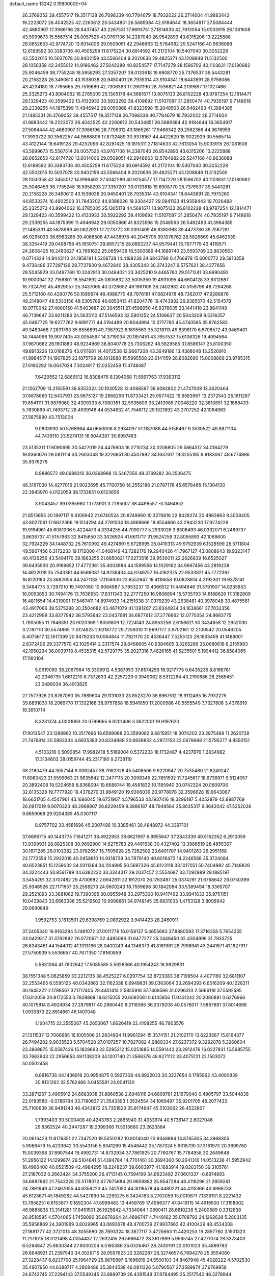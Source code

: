 default_name                                                                    
13242  0.1980000E+04
  26.3769052  39.4557517  19.3517138  26.7098339  40.7784679  18.7932022
  26.2714604  41.9883442  19.2223072  26.4042525  42.2260612  20.5434851
  26.5689384  42.9184644  18.3654917  27.5084444  42.4680907  17.3986196
  28.8437457  43.2267531  17.6693751  27.1814633  42.7613054  15.9033915
  26.1081608  43.5999673  15.5567514  26.0057525  43.9767106  14.2387040
  26.9542893  43.6315206  13.2225888  28.0652653  42.8174720  13.6014006
  29.0509051  42.2948663  12.5784982  29.5247166  40.9636088  12.6199592
  30.3383736  40.4505259  11.6175224  30.6914592  41.2172104  10.5407040
  30.3052228  42.5502015  10.5037078  30.9402159  43.5566404   9.2020636
  29.4825271  43.1208849  11.5132500  28.1050358  42.3455012  14.9196462
  27.5042289  40.9254577  17.7147279  28.1596702  40.1103631  17.0180982
  25.9046459  38.7755248  18.5958293  27.3357207  39.0133618  19.6908770
  25.7376537  39.5443281  20.2158228  26.3460610  43.1538038  20.9450401
  26.7935314  43.9104341  18.6443691  28.9758086  43.4234180  18.7765665
  29.7519669  42.7306383  17.2601190  28.7536821  44.2139897  17.1027466
  25.3325273  43.8904062  16.2785005  25.1305178  44.5681671  13.9075133
  26.8102228  43.9787254  12.1814471  29.1329423  40.3599422  13.4133933
  30.5922292  39.4109692  11.5107087  31.2850474  40.7935197   9.7148618
  29.2339255  44.1875399  11.4946942  29.0050866  41.8323598  15.2048563
  26.5482493  41.3984385  21.1485331  26.3769052  39.4557517  19.3517138
  26.7098339  40.7784679  18.7932022  26.2714604  41.9883442  19.2223072
  26.4042525  42.2260612  20.5434851  26.5689384  42.9184644  18.3654917
  27.5084444  42.4680907  17.3986196  28.7706312  43.1865261  17.9468342
  29.2562366  44.3678959  17.3933722  30.3562257  44.9668806  17.8732489
  30.9378167  44.4422629  18.9022929  30.5565714  43.4122144  19.6419128
  29.4252096  42.8281425  19.1815311  27.1814633  42.7613054  15.9033915
  26.1081608  43.5999673  15.5567514  26.0057525  43.9767106  14.2387040
  26.9542893  43.6315206  13.2225888  28.0652653  42.8174720  13.6014006
  29.0509051  42.2948663  12.5784982  29.5247166  40.9636088  12.6199592
  30.3383736  40.4505259  11.6175224  30.6914592  41.2172104  10.5407040
  30.3052228  42.5502015  10.5037078  30.9402159  43.5566404   9.2020636
  29.4825271  43.1208849  11.5132500  28.1050358  42.3455012  14.9196462
  27.5042289  40.9254577  17.7147279  28.1596702  40.1103631  17.0180982
  25.9046459  38.7755248  18.5958293  27.3357207  39.0133618  19.6908770
  25.7376537  39.5443281  20.2158228  26.3460610  43.1538038  20.9450401
  26.7935314  43.9104341  18.6443691  28.7975260  44.8533374  16.4902503
  31.7843202  44.9398026  19.3304427  29.0941133  41.9358443  19.7026483
  25.3325273  43.8904062  16.2785005  25.1305178  44.5681671  13.9075133
  26.8102228  43.9787254  12.1814471  29.1329423  40.3599422  13.4133933
  30.5922292  39.4109692  11.5107087  31.2850474  40.7935197   9.7148618
  29.2339255  44.1875399  11.4946942  29.0050866  41.8323598  15.2048563
  26.5482493  41.3984385  21.1485331  48.5878969  49.0822921  17.7273772
  39.0397409  46.8380388  39.4473780  39.7567281  46.9295030  38.6983285
  39.4068508  47.4438978  40.2045705  39.1076762  28.5826669  45.6462539
  38.3354419  29.0498759  45.1650751  39.8857215  28.6892237  44.9579441
  16.7677179  43.4119571  24.2606425  16.2480627  43.7661622  25.0859438
  16.5300589  44.1689740  23.5593789  23.8830563   0.6714324  14.9443110
  24.1958191   1.5208738  14.4198238  24.6843798   0.4766978  15.6000772
  29.5910358   9.4736486  37.7297126  28.7727900   9.4672840  38.4305343
  30.3743247   9.5757621  38.4377656  29.5045929  33.0497760  10.3242913
  30.0484021  33.3425210   9.4465760  29.5171241  33.8990492  10.9000941
  32.7156801  18.5541692  45.0805832  32.5005359  19.4931095  44.6604128
  33.6312687  18.7324792  45.4829057  25.3437065  40.3726652  49.1961109
  26.2402882  40.5159799  48.7264268  25.5712160  40.4290776  50.1699674
  48.4988770  48.7978181  47.6824978  48.7362017  47.9286876  48.2148047
  48.5333156  48.5305789  46.6853413  41.8204776  19.4743982  26.8385570
  42.5154578  18.9770042  27.4000150  41.5403687  20.3045511  27.4598950
  46.9378635  33.1441418  23.8641149  46.7139647  33.9211286  24.5635110
  47.5146593  32.5801252  24.5108637  20.5043208   9.5316357  45.0467725
  19.6277762   9.6891771  44.5194489  20.8044994  10.3717760  45.4740565
  35.8762583  49.3483468   7.2831763  35.6556891  49.7367922   8.1895563
  35.3218113  49.8398170   6.6708572  43.9469401  14.7444996  19.9077405
  43.0054597  14.3719034  20.1851451  43.7657537  15.6106326  19.4094564
  37.9670682  26.1901880  48.9234969  38.8040778  25.7306262  48.5829585
  37.8586147  25.8100350  49.8913226  13.0168276  43.0111681  14.4072538
  12.9667208  43.3649186  13.4388048  13.2526910  41.9984517  14.1907825
  23.1875709  28.1012888  15.5995568  23.6141159  28.8082690  15.0008869
  23.9785315  27.6190292  16.0637024   7.3024917  12.0252458  17.4748487
   7.6420552  12.6866512  16.8308476   8.1304068  11.5967763  17.9363112
  21.1262709  13.2165591  38.6353324  20.1030528  13.4068597  38.6092802
  21.4747009  13.3620464  37.6878860  12.6437931  25.9675127  19.2668296
  11.8733421  25.9577422  19.9583967  13.2372543  25.1611287  19.6541111
  31.9876060  32.4309333   6.7080351  32.5935609  33.2413985   7.0048220
  32.3810851  32.1888433   5.7830899  41.7493712  28.4939148  44.0534832
  41.7548112  29.1321892  43.2707252  42.1064983  27.5875980  43.7513004
   9.0833930  50.5768964  44.0650006   8.2934097  51.1187086  44.5156467
   9.3530522  49.8871134  44.7439110  23.5274131  16.6044397  30.6997483
  23.5135311  17.6090695  30.5427019  24.4476603  16.2710734  30.3206805
  29.5864512  34.0184279  19.8360676  29.0811114  33.2603048  19.3226851
  30.4507992  34.1637617  19.3205185   9.9183067  48.6774986  35.9376279
   8.9886572  49.0688310  36.0368988  10.5467356  49.3769382  36.2506475
  46.3167030  14.4277016  21.9023695  45.7700750  14.2552188  21.0787178
  45.6578465  15.1304130  22.3945970   4.0122059  38.1733851   0.6123656
   3.9043457  39.0395960   1.1773901   3.7295007  38.4499557  -0.3464952
  21.8513655  20.1897117   9.6106942  21.6740524  20.8749960  10.3276816
  22.8428274  20.4963863   9.3008405  43.8027061  17.6622366  19.1514294
  44.2791004  18.4969666  18.8554660  43.2943230  17.9274229  19.9194961
  45.6081006   5.4224473   4.3334255  44.7090777   5.2933026   3.8306493
  46.0332071   6.2489737   3.8636737  41.5157983  32.8415650  33.3026924
  41.6611717  31.9524259  32.8095893  42.1068600  32.7924229  34.1448732
  25.7610992  49.4274891   5.6728995  25.0419313  49.9792939   6.1528599
  26.5711804  49.5967456   6.3172233  19.1712000  41.0408149  43.7282176
  19.2940426  41.7967127  43.0808643  19.9323147  40.4136256  43.5494170
  39.1863255  21.6850621  17.0273516  39.9530011  22.2626839  16.6525027
  39.6435930  20.9169652  17.4772361  35.4003984  44.1599556  14.1029162
  34.9667456  43.2819238  14.4622018  35.7543361  44.6566087  14.9236434
  44.9749757  16.4162375  22.9533821  45.7772397  16.8120183  23.3682056
  44.2471133  17.1159306  22.8552847  19.4118658  10.0828814   4.2192301
  19.9378141   9.3484775   3.7297010  19.7497060  10.9084987   3.7953237
  13.4366512  17.4494646  31.3791907  14.0235853  18.0093853  30.7494176
  13.7638953  17.8311343  32.2777250  16.9806694  15.5735793  14.8188626
  17.3182809  16.4811654  14.4310001  17.5467411  14.8974933  14.2151038
  31.0379239  43.2638481  40.3978048  30.4875581  43.4917066  39.5375288
  30.3504682  43.4671079  41.1391207  23.8344834  34.1638661  37.7032356
  23.4212998  33.8377942  38.5793642  23.0437981  34.6877912  37.2776662
  12.0770354  24.8683775   1.7905055  11.7646351  23.9020369   1.8059809
  12.7224143  24.8953256   2.6156821  30.3434658  12.2952030   3.2787110
  30.5574865  11.5124925   2.6218772  29.7259310  11.9697177   3.9702161
  12.2100542  20.0546205   8.4075617  12.1617399  20.9479233   9.0064844
  11.7921170  20.4536447   7.5255120  29.1633459  41.1488001   2.6372406
  29.3377570  42.1025414   2.3317574  29.8468605  40.9384605   3.3265266
  35.0680618   8.2155993  42.1950294  36.0039718   8.4535315  42.5729775
  35.2027316   7.4826165  41.5235501   5.1994412  36.8584065  17.1160104
   5.0619090  36.2067964  16.3306912   4.5367953  37.6574259  16.9217775
   0.6435235   8.8166761  42.2346735   1.6612210   8.7372633  42.2257229
   0.3949062   8.5312264  43.2190886  28.2585451  23.2488034  36.4913825
  27.7577926  23.8767090  35.7889604  29.1131033  23.8523270  36.6967512
  18.9112495  16.7932275  39.6891030  18.2069770  17.1332168  38.9757858
  18.5941050  17.2000588  40.5555549   7.7327806   3.4378919  19.3910714
   8.3231374   4.0001093  20.0799665   6.8201406   3.3622001  19.9197620
  17.9013547  23.1288962  10.3517696  18.6598068  23.3599082   9.6815951
  18.3074203  23.2875489  11.2620728  21.7476814  20.5963334   4.6935383
  20.8334889  20.6939832   4.2872153  22.0679998  21.5795277   4.8550151
   4.5103216   0.5090854  17.9982418   5.5169004   0.5372233  18.1732487
   4.4237876   1.2834982  17.3134603  38.0159744  45.2317180   9.2738119
  38.2180479  44.3057144   9.0062457  38.7982328  45.5408506   9.9220947
  20.7535480  21.8249247  11.6080423  21.5599663  21.9635642  12.2477115
  20.3098345  22.7851592  11.7245617  18.6736971   9.5124057  20.3892408
  18.5204659   8.8368094  19.6688744  19.4581832  10.1185940  20.0742324
  20.0609706  32.8135328  19.7777920  19.4378270  31.9849120  19.9306039
  20.9778078  32.3596628  19.6643087  18.6651705   4.4547961  43.1686045
  19.6751907   4.5796533  43.1937416  18.3296197   5.4052879  42.8987769
  26.0917019   9.9070323  48.2968807  26.8229459   9.3986187  48.7949564
  25.8035317   9.3642042  47.5252026   9.8659068  29.9204385  45.0307117
   8.9757702  30.4581696  45.2007496  10.3385461  30.4848972  44.3397101
  37.6696715  40.1443775   7.1641271  38.4922953  39.6621997   6.8955647
  37.2843339  40.5162352   6.2910059  13.9399931  28.8825308  30.9692900
  14.6275783  29.4491538  30.4327402  13.3986519  28.4855367  30.1671285
  26.0103382  23.0782657  15.7595628  25.7262502  23.6491707  14.9401263
  26.2951168  22.1772554  15.2932018  40.0458610  14.9318739  34.7879140
  40.6016472  14.2246588  35.3724084  40.6523851  15.1259032  34.0311364
  34.1104995  50.5697326  45.6123119  33.1017051  50.7404982  45.7148826
  34.3224443  50.8561789  44.6382220  33.3344317  29.2037457   2.5554687
  33.7292989  29.1885197   3.5454291  32.3707482  29.4700982   2.6942811
  22.1912070  26.1763497  25.0374291  21.6768642  26.0750399  25.9346526
  22.1171657  25.2598273  24.5600243  18.7559898  30.1842084  33.5389494
  18.3365707  29.2521093  33.3681062  19.7390395  30.0955948  33.2975300
  10.9417492  33.9941633  35.9751151  10.0439843  33.6663336  35.5219502
  10.9998861  34.9748145  35.6831033   1.4753128   3.8096942  29.0690849
   1.9592753   3.1613501  29.6398769   2.0892922   3.9414423  28.2460911
  37.2405340  16.9163284   5.1481072  37.0011779  16.0158137   5.4655683
  37.8880593  17.3716358   5.7654255  33.0429317  31.3782892  26.0720671
  32.4495066  31.6477277  25.2446450  32.4304996  31.7933725  26.8343461
  44.1544012  41.1313166  28.0400243  44.1346373  41.8161981  28.7998941
  43.2441671  41.1827917  27.5750939   5.5536657  40.7671350  17.8160859
   5.5831064  41.7602642  17.5085585   5.5926366  40.1954243  16.9829831
  38.1551348   5.0625859  33.2212135  38.4525227   6.0297754  32.8723383
  38.7199504   4.4071160  32.6811107  32.2553465   6.5595125  40.0343863
  32.1162338   6.6949831  39.0363064  33.2694393   6.6516209  40.1228211
  30.1645222   2.1798567  37.1717405  29.4451413   2.5855918  37.7468596
  31.0296313   2.5666118  37.5592595  17.6312059  20.9172553   0.7828868
  18.6215055  20.6092081   0.6145856  17.0431242  20.2080881   0.6276966
  40.1075814   8.4924934  37.2879817  40.2980440   8.2118396  36.3379208
  40.0578017   7.5867881  37.8014698   1.0933873  22.8914861  46.1407048
   1.1604715  22.3555007  45.2653067   1.6620419  22.4108255  46.7903576
  21.1311537  12.7066685  16.1005506  21.2834934  11.9961294  15.3574151
  21.2102170  13.6223587  15.8164377  26.7494202   9.9035523   5.5704528
  27.0107257  10.7827082   4.9869334  27.6237372   9.3292078   5.3260604
  23.3869875  15.0587426  15.1828693  22.5295312  15.0251885  14.5591443
  23.2912476  16.0227831  15.5685755  33.7662643  22.2956653  49.1138209
  34.1207140  21.3566376  48.8271112  33.4075121  22.1503072  50.0502458
   0.8816736  44.1436918  20.9954875   0.5927308  44.8922033  20.3237654
   0.1785962  43.4000839  20.8131262  32.5762466   3.0455581  24.0041130
  33.2871267   3.4905912  24.6683938  31.8860538   2.6946116  24.6809761
  21.1679040   0.4905797  33.5044838  22.0183580  -0.0786794  33.7180637
  21.3543393   1.3534554  34.1069497  35.9201705  46.2077433  25.7160639
  36.9481243  46.4343872  25.7351823  35.8174647  45.5103062  26.4522807
   1.7993403  30.5000408  40.4243763   2.2865940  31.4053974  40.5736147
   2.6027046  29.8362524  40.2447287  19.2399366  11.5313680  23.2623584
  20.0616423  11.8176351  22.7347520  19.5050282  10.8014040  23.9348894
  14.8765305  34.3968305   5.9066479  15.4233642  33.5543156   5.6341269
  15.4548442  35.1787324   5.6318790  37.3181973  20.3699780  15.0039398
  37.8907544  19.4992731  14.8732934  37.7861925  20.7760767  15.7784958
  30.2649648  51.2956122  14.1299874  29.5104841  51.4394784  14.7701461
  30.3694360  50.2641316  14.0513238  41.5952942  18.4966400  40.0521509
  42.4984295  18.2248237  39.6603977  41.1683914  19.0203150  39.3105761
  27.2187032   0.2663424  34.3755200  26.4713145   0.7594199  34.8623492
  27.0601337  -0.6974893  34.6987682  21.7543228  25.5178072  47.7675684
  20.9659882  25.8547284  48.4118296  21.2659241  24.7891949  47.2467055
  44.6359223  45.2417050  44.3018578  44.4480221  44.4115366  43.6998733
  45.6123671  45.1849282  44.5427890  14.2295275   6.3424783   8.2702059
  15.0010671   7.1339131   8.2221432  13.7856251   6.6153977   9.1892304
  47.8999483  13.4459769  17.4996377  47.8419115  14.4919500  17.3158002
  46.9685835  13.3141281  17.9451501  26.1925842   4.7334064   1.0890411
  26.6810238   5.2400589   0.3312838  26.9518595   4.5704065   1.7458096
  35.8678264  24.4896747   4.7449162  35.0708792  24.1262628   5.2803135
  35.5956869  24.3901969   3.8029965  43.0693678  48.4700739  27.9937663
  42.4100429  48.4534308  27.1881777  42.3721013  48.3055980  28.7693324
  18.3677117   3.4725663  11.4420253  19.2897760   3.1501323  11.2171015
  18.3121498   4.0054437  12.2632415  26.5666472  28.3617899   5.9565145
  27.4271074  28.3373403   6.5294847  25.8630344  27.9000204   6.5195386
  35.0326467  28.2430191  22.0101023  35.4899783  28.6648921  21.2397540
  34.3026715  28.9557623  22.3282287  26.3274657   6.7694278  25.3554060
  27.3228437   6.8237700  25.1964729  25.9676897   6.1696819  24.5500103
  34.8467948  45.4028222   4.5702530  35.4907950  44.6388717   4.2808486
  35.3844538  46.0911326   5.0790567  27.3589874  37.6769858  24.8742745
  27.2294143  37.5549245  23.8889739  26.4381549  37.8764495  25.2517542
  46.3278944  29.4230361  13.1286811  46.7565138  30.1575692  12.4890299
  46.5045549  29.8064210  14.0551994  37.7608125  44.7987785   0.5699001
  37.0000438  45.2586554   1.0816751  38.3309931  44.3488303   1.3084749
  13.3919518  51.1523493  42.8900932  13.8992509  50.7038899  43.6556118
  14.0823272  51.7741303  42.4527926  38.8070124  26.0026202  20.1339598
  38.5368824  25.9977971  19.1307220  37.8703709  26.1336899  20.5897036
  29.7753130   5.8090765  31.7112174  29.1235893   5.0033046  31.7198018
  30.5706463   5.5976173  32.3291297   0.6887230  16.8529770  22.0710649
   1.6738711  16.6224442  21.7940057   0.1558695  15.9869207  21.8186296
   7.3451808  24.5118495  22.4529940   8.1275788  24.7369215  23.0835293
   6.9361256  23.6824331  22.9203448  24.5754818  32.7167591  34.6298280
  24.1268801  32.9546063  33.7644193  24.5483251  33.4942500  35.2750087
  42.9674130  41.2590356  46.4761782  43.9101171  41.2328514  46.9266006
  42.3269818  41.3870390  47.2326530  19.7126027  22.4745395  40.5498427
  19.3426984  23.4299420  40.4674046  20.5063037  22.4885350  39.9059269
  43.5235595   1.8849063  33.8450875  44.2464479   2.3995157  33.2267269
  42.8694363   2.5997741  34.0712174  28.4533598  31.5676410  38.8979467
  28.2564904  31.8072081  39.9038417  27.6041056  31.9296101  38.4634307
   3.2999126  34.9047811   7.1574008   3.6882428  34.5091448   6.2320170
   4.1768155  35.1070448   7.6958974  27.5571101  42.6140256  46.3108661
  27.9619473  43.5102732  46.0039951  26.6487599  42.8647834  46.6717460
  19.7377000  11.5633220  26.3654006  19.9659867  12.3129476  27.0366860
  20.7353059  11.1992454  26.1917652   7.9921319   9.6131336  31.7388288
   7.0758170   9.0411314  31.7759593   7.9334090   9.9739425  32.7347625
  17.7431084   9.4564064  39.9214655  18.4874197  10.1981476  40.1616835
  17.3575556   9.2488311  40.8450341  41.2827464  50.3935722  42.1591834
  42.1099701  51.0368363  42.3165951  41.3696535  49.8220702  43.0418429
   3.6052984  39.1995540   4.6316827   2.9103696  38.7001594   5.1629096
   3.6989014  40.0926258   5.2197415  36.5729143  11.3231618  31.0684772
  36.7995665  12.3223954  31.3482055  35.6550368  11.4244674  30.5825675
  30.3512688  45.4859813   6.7391052  30.4062085  45.7420034   7.7201895
  29.8529424  46.2748286   6.2769068  10.9359172  48.3677785   1.1150385
  11.6591911  48.5104576   0.4355653  10.5001291  47.4554018   0.8309470
  18.6726050  45.9812541  35.2653371  18.5945369  45.0808806  35.8188776
  17.9835037  45.8160287  34.4795097  43.9885199  47.7121590  24.6980414
  44.7115319  48.3297746  25.0850072  44.1796835  46.8342769  25.0913393
  43.7244384   0.6439265   6.6298079  42.6790970   0.6953808   6.5297308
  43.7994082  -0.2649124   7.0801727  31.4857338  17.5902232  11.0853957
  32.3710242  18.0337638  11.0124210  31.6796527  16.5824529  11.2061577
  38.5876904  10.3251867  29.4374186  38.1775177  10.9260300  30.1935992
  39.5761302  10.7122371  29.4535818  43.3311095   9.5770244  23.7034950
  42.7100876   9.2612148  24.4652012  44.2469187   9.6933200  24.1707604
  15.5044026  40.2354026  37.5964322  14.6361593  39.7619887  37.8858779
  16.1638861  39.9636583  38.3716670  30.0244106  14.4801350  14.2031133
  28.9940592  14.6947395  14.2254441  30.0179812  13.4902061  14.5216000
   2.5385898   3.0199794  23.4484534   2.4579721   2.4535613  22.6024779
   3.1732298   2.4562963  24.0802107  40.5328483  25.1756380  39.0315726
  40.3272108  25.8934379  38.3503999  40.3629980  24.3050647  38.4870607
  12.2154588  23.0996835  29.4045920  12.1845680  23.3753658  30.3947685
  12.1380516  22.1264854  29.3690495  11.3338425  30.5860764   8.0735396
  10.8921861  30.2684102   8.9644873  12.2886627  30.5979011   8.3727106
  29.0671641   8.4757873   5.2756224  29.3058994   7.4637664   5.5112656
  29.9499991   8.8103180   4.9513912   4.6546716  12.8784408  26.0820904
   4.6624017  12.3798753  27.0289752   4.0315457  13.7174496  26.3123433
  43.7581112  45.7408334  30.9534826  44.0654081  46.6581944  31.3842617
  42.9650064  45.4545293  31.5054399   0.7371505  49.5902450  12.2988239
  -0.1672918  49.2187639  12.6344399   1.3878370  49.5321169  13.1280317
  10.2485927  43.5160330  38.3035095  10.4018344  44.2289287  37.6314724
   9.2289249  43.2476901  38.1063984  28.0368482   7.1286838  46.2448507
  28.6221738   6.8721479  45.4930663  28.5968587   7.2758363  47.0845668
   4.6547382  17.2130227   2.3489289   5.4859104  17.6648039   2.8254945
   4.4186633  16.4269134   2.9720699  16.1704633  49.4371700  17.9211487
  15.6478769  48.6070655  18.1545611  16.9884535  49.4415923  18.5055558
  32.0224439  47.0802375  30.8949591  31.2575312  46.3914648  31.0138253
  32.8823081  46.5459133  30.9736012  33.3553341  16.8570615  34.4331317
  33.0111762  16.6987342  35.4064789  34.3786704  16.9857286  34.5372628
  25.3541962  21.6579145  43.4518456  25.0500773  22.3214646  44.2048440
  24.4953716  21.3118195  42.9908860  41.1835955  12.0909718  49.0213243
  40.4126194  12.2199837  49.7148466  41.9908621  12.5551000  49.4450812
  25.7091611  49.8727311  49.0165173  24.8636169  50.3856306  48.6941850
  25.5532706  48.9296374  48.7145295  30.0446370  38.0247601  21.2239792
  29.9335159  38.8801702  21.7771020  30.9856815  37.9954440  20.9629621
  34.2427717  37.2313264  24.2542244  35.0713240  37.2663688  24.7657666
  34.4191850  37.0841037  23.2709025  34.0276302  17.7581927  23.2966080
  34.3267797  16.9321949  23.8380970  34.9048057  18.2635265  23.2047771
  49.8148126   5.0779148  32.0003434  49.5821218   4.6158224  31.1343335
  48.9702828   5.5583058  32.2766495  47.0719547  11.9080607  36.5077183
  46.2345856  11.3582589  36.5689643  46.7832859  12.8812250  36.7960990
  16.4563067   8.3862202  27.7864220  16.8751522   8.9476480  27.0577013
  16.9056368   8.8424518  28.6396890  39.0871151  15.3169197  43.1932365
  38.0392496  15.5399208  43.2665223  39.3768063  16.0516194  42.5202085
  33.4342716  50.1148446  17.4196705  32.3882635  50.1814701  17.2806023
  33.4087120  49.1518428  17.7760206   9.9931932  30.3765556  15.5502202
   9.4933928  29.5667619  15.9514380   9.9246789  31.1094580  16.2967647
  10.7005789  38.1756503  33.0865262  11.3673136  38.9315738  33.2984128
  11.2586764  37.4896280  32.5317183  45.2137974  21.2629999  14.3739967
  44.5200297  20.6834511  14.8996895  45.6312709  20.4733161  13.7534150
  14.6026933  15.4842980  39.3645698  15.0515606  14.9405188  38.6719816
  14.2342225  14.8061147  40.0473177  35.5074249  26.8277731   5.9206990
  35.9731628  26.0803721   5.3901289  35.4355541  26.3981797   6.8421345
  33.7233565  25.8198112  15.3023728  34.2825571  25.1942538  15.8253079
  32.7769442  25.7700228  15.6300432   4.8010731  33.0731449  46.1074591
   5.0285109  32.1760495  45.7055685   4.8506672  32.9546235  47.1231605
  21.1870419  23.3823288  23.7807215  20.4356245  22.6014141  23.8394984
  20.6897231  24.1719758  23.4264722  12.4176190  50.2441579  20.1080048
  12.5778325  49.3535668  20.6754112  13.0803647  50.8560816  20.6546422
   7.3787890  18.0354057  27.3502658   7.7629272  18.8709257  27.8440640
   6.3473031  18.0941447  27.4567482  43.8051439  35.5852283  22.3636094
  44.6324631  36.1425069  22.7405222  44.2518878  34.7025075  22.0829548
  14.0126302  36.9776130  49.0730970  13.2396581  37.2954850  48.4717716
  13.8102018  37.4131477  49.9638278   6.8051223  30.9100712  13.6907907
   5.9187060  30.4801169  13.4020921   6.7202119  31.1452102  14.6738080
  20.1267398  13.6258196  28.0522871  20.6938193  14.4372502  28.3637816
  19.4850071  13.5469610  28.8211650  44.1206313  28.8280601   8.6927519
  43.2411597  29.1707186   8.3891062  44.1318295  28.9339953   9.7476035
  43.4952325   2.0632955  22.6156306  43.3158502   1.0939478  22.3134450
  43.4894740   2.0201371  23.6405662  49.3408800  47.1647577  15.3889093
  49.0665238  47.6269979  16.3088070  50.3587417  47.0585112  15.5013329
  38.0765950  16.1947120  16.7166659  38.8889000  16.7594734  16.6023897
  37.4332929  16.6912073  17.2935586  10.1076404  36.4118007  17.5714253
  11.0431027  36.2773584  18.0794317  10.2780844  37.2965227  17.0944098
  25.5535163  14.3850452  38.9979061  26.3449418  14.8730363  38.4539369
  26.1301681  13.7172884  39.5447699  35.0496200   7.2458373  49.6142376
  35.8424371   7.8984068  49.5461147  35.4885599   6.3023850  49.5102145
  31.2275485  45.8108435  37.6211646  30.3813159  45.2632568  37.8675399
  30.7659547  46.7402371  37.4264509  43.9663323  35.1064094  33.6625020
  43.5417585  34.5620362  32.8728320  44.9614744  34.8697344  33.5698821
   5.3227994  16.2286002  22.7788618   5.9525994  15.4606759  22.6085312
   4.4551153  15.9966669  22.2934066   0.4281924  45.0161594  40.9751886
   0.8162555  45.9514425  40.7833988   1.1692285  44.3269779  40.8477090
  15.3593833  28.2442763  35.6945331  16.0635900  27.8986223  36.3199914
  15.4655418  27.6498363  34.8811798   9.1915310  15.9674704  -0.2123982
   9.6573903  15.6697548   0.5960896   9.0412643  17.0007729  -0.0748254
  28.5418114  13.5878293  47.8279982  28.7392396  14.4817223  48.3919971
  28.4733275  12.8808346  48.5727498  27.7191182  31.3391383  10.8348404
  27.8004751  31.5232555  11.8728229  28.4524353  32.0586050  10.5403166
  39.8624625   0.7411163  19.5665671  40.3732988   0.2175476  18.8174425
  39.9059783   0.0799706  20.3719494  12.0457625  31.2029553  31.6673850
  12.8682802  30.5805148  31.6581859  12.2307132  31.7350426  32.5757845
  18.5364593   1.5984779   8.9900915  17.7794534   2.1877671   9.2572702
  19.3549135   2.2346727   9.0429243  21.9591712   7.9478153  16.4081195
  20.9275090   8.0079276  16.1768259  21.9995338   8.4694011  17.3165282
   2.0806888   1.6170250  42.9120021   2.4905933   2.3595518  43.4844890
   1.0584938   1.7950150  43.1003624  14.7214963  19.5258393   8.1987459
  15.1156471  20.1295376   8.9036159  13.6983248  19.7084349   8.2461802
  36.9526351  28.2569101  17.7539951  36.4618789  28.7721737  16.9987917
  36.9062501  28.9514569  18.5689821  48.1456554  37.6573438  29.2707847
  48.6294647  38.3751054  29.8485801  47.6980064  38.2426538  28.5601488
  24.2317806  30.3214453  29.2807925  24.2865149  29.7422173  28.4466658
  23.8331782  31.2159135  28.9666450  11.5274138  24.9963212  23.4689222
  11.7859338  23.9927220  23.5140116  10.5875634  25.0606683  23.9310854
  48.8721905  13.3189971  37.9834167  48.5300483  12.5150272  37.4878821
  49.1869762  14.0162246  37.3733619  46.6758053  12.9482859  39.4687222
  47.6523142  13.1706279  39.1639049  46.8667215  12.5805902  40.4179185
  30.6287573   2.7251719  32.2330003  31.4013430   2.3975391  31.7055987
  30.9352739   2.8855760  33.1794169  38.8852217  47.8382213  18.6053367
  39.0288658  48.8439108  18.3874493  37.8812716  47.8119894  18.7939647
  31.7527725  43.2987773   5.9963875  31.1870518  44.0398159   6.5086989
  31.6961948  43.5796576   5.0341918   2.8303873  50.1242306  19.3235930
   1.8772856  50.0828473  18.9764506   3.2368436  50.9513717  18.8804843
  32.6099687   1.1633037  27.3362530  32.4130782   1.1906810  28.3612028
  32.8287963   0.1905128  27.1543696   7.6367437  44.2826122  26.1056392
   7.9292222  44.1664222  25.0994995   7.4328802  45.3407705  26.0454993
  35.7660332  50.9510769  27.9640781  36.6481508  50.9054182  28.5342298
  35.0750928  50.6217231  28.6975166  31.4447444  15.0160407  25.4212813
  30.4471221  15.0172050  25.2972727  31.6371455  15.7450854  26.0892878
  18.1414746  45.5709089  22.1669833  18.8350894  45.3966207  22.9167668
  17.7464247  46.4673521  22.4057433  28.0598146  48.1501087  29.0033590
  27.2734849  48.6112550  28.7605277  28.3732234  48.4360626  29.9175361
  32.4307459  24.3854098  33.0489454  31.5842051  24.5461827  32.4159246
  32.1099902  23.6529421  33.6932064  40.7868595  34.6397853  46.2963193
  40.6142499  35.6241488  46.2007420  41.3939238  34.3741862  45.4581124
  30.2099081  17.7125491   5.9831125  29.9291989  16.8587660   5.5220915
  30.4490702  17.4948641   6.9658040  45.1923392  19.0320665   3.3202972
  45.7137510  19.7582540   2.7826526  44.7466479  19.4285554   4.0881270
  49.6337438  51.1780535  48.4563469  49.8505763  51.3037308  47.4759151
  49.4575867  50.2019635  48.6083650   3.6220821  12.1605468  47.0209299
   3.2426319  12.7587969  46.2267871   2.8217452  12.1125236  47.6630832
   2.9116170  22.5776781   4.5635470   3.4048706  23.1495383   3.9186565
   2.4208042  23.2787423   5.1599348  48.9540930  16.1763766  39.6054784
  49.4090714  15.9446566  38.6965836  49.0840476  15.3414324  40.1979488
  46.7372404  10.3699203   2.7064656  47.7008176  10.5880602   3.0579344
  46.6319093  11.0769514   1.9423082  35.3348642  -0.0022078  15.6204159
  35.1003366   0.9473747  16.0820244  34.7449446  -0.6533673  16.1420419
  28.7022188  22.7968597  27.0133725  29.4080659  22.7446113  27.7783045
  29.2984854  23.2961781  26.3033840  47.7240537   6.8447336  26.7312671
  48.4699411   6.8702993  26.0360261  47.7036191   5.7900235  26.9319733
  19.8374783  35.6583414  45.6059582  18.7955604  35.7870555  45.6608378
  20.1414137  36.6676546  45.6639769  48.2464557  45.6676439  48.6134306
  47.8609614  45.7047202  49.6291463  47.3657702  45.5534248  48.1335882
  28.0942818  32.0962070  13.4780562  28.7792719  32.8354061  13.6177466
  27.2197880  32.3725698  13.9271643  18.8112894   9.0657290   0.6529735
  19.0257042   8.6502972  -0.3153149  19.7517016   8.9884428   1.0852017
   7.0668488   7.0436782  15.1945165   7.3944312   7.4752861  14.3198124
   7.4849386   7.6429375  15.9202154  11.9631887   2.3000090  34.2143400
  11.8165965   3.1597067  33.6732984  12.8460858   2.5222526  34.7417645
  36.4055830   5.0546380  20.7260694  36.0511819   4.7182400  21.6764194
  37.0990321   5.7773062  20.9503884   3.6779296  25.6249415  48.1375815
   3.5171337  25.1000059  47.2583856   3.1998723  25.2330950  48.8964485
  30.5443406  45.9450665   0.8411946  30.7116953  46.3657104  -0.0652216
  30.4169433  46.7382460   1.4717206   1.9220495  19.6342604   9.0060037
   2.3826436  19.4072520   8.0793811   2.4940214  20.4525921   9.2689606
  17.7711499  49.2927118   6.9314679  17.6028107  48.8223998   6.0238181
  16.8426056  49.7156741   7.1543946   5.9626305  35.3855724  44.9805826
   5.7227214  34.5209942  45.4526338   6.0434092  36.0654059  45.7701381
  47.0427543  26.6486063  24.1456424  47.2459289  27.2984919  23.4126189
  47.9280784  26.1917109  24.3218137  24.0266880   8.3549693  25.8373480
  24.8580441   7.7925945  25.7213594  24.2886678   8.9879821  26.6036529
   1.0397421  32.4232895  37.5321864   0.9573215  31.3856062  37.2857617
   1.7135495  32.6948553  36.7939818   1.1589582  23.9478604  12.1470482
   0.2824074  23.4204737  11.9370590   1.4048574  24.4051190  11.2510964
   6.1877610  20.0524765   3.5792746   6.6527332  19.1299530   3.6188676
   5.7822008  20.1046440   2.6269979  15.5389369  17.0298406   8.3368794
  15.3070552  18.0386493   8.3903602  15.1210885  16.5308861   9.0899183
  39.0766252  37.1101335  16.8737295  39.1837766  37.6369959  17.7169420
  39.1147733  36.1164251  17.2205403   4.1576762  26.6418170   6.3010545
   4.7288240  27.2692795   5.7746717   4.7161272  26.4760458   7.1722334
   6.8328809  31.5214930  24.4051218   6.3691793  31.8180113  25.2441914
   6.7509275  30.5178522  24.3312375   5.6834084  31.1693058  20.5123844
   4.9757356  31.5805157  21.0575047   5.4562141  31.3926257  19.5768418
  14.7805809   1.0104881  25.3198711  14.0375564   1.2111304  25.9574168
  15.6755295   1.1181028  25.7556269  29.2046484  39.2212097  46.4842350
  28.3346345  39.5018928  46.8754820  28.9622612  39.1195974  45.4507311
  46.0337821  14.7662364  26.8220708  45.1654367  14.6281761  27.4387471
  46.7975952  14.4755332  27.4830843  41.9708497  43.1002761  16.1025512
  41.1750225  43.4625697  15.4770579  42.2621829  42.2598890  15.6031735
   0.5215610  10.1782261  24.2005899   0.6889869  10.3241371  23.1990689
   1.1456845  10.8829331  24.6213890   1.5182683  44.7960537  32.2741980
   1.0989551  44.1564051  32.9356266   2.4552457  44.4442291  32.0586118
  21.9904156  44.6874881  45.2349060  22.5737598  45.0403937  46.0145320
  21.7130670  45.5744476  44.7380144  11.3339055  12.2128759  37.2001946
  11.3214853  12.4087135  38.2057514  10.3587704  12.1255721  36.9362702
  39.7469075  30.9186437  24.7154270  40.1647652  31.8812185  24.5412334
  40.3558411  30.2746937  24.2191231  22.7067330  36.0041887   8.0101300
  22.6774420  36.3595983   7.0321901  23.6231467  35.9391836   8.2912660
  30.3741772  29.0742595  29.5124391  29.5973872  29.4396070  30.1172364
  29.8284076  28.3718305  28.9758919  26.5520021  14.2151985   5.5598370
  26.4848496  14.4024673   6.5501074  25.5993395  14.2123311   5.2641307
  16.7378395  40.8221552  23.0896608  16.7250233  41.1193781  22.1265430
  16.5059505  41.5624674  23.6591524  13.2311009  51.2300283  12.3437873
  13.1575840  50.4579576  13.0193726  12.6646766  51.9958218  12.7417032
  38.1408871   9.1434400  40.6845329  37.9336678   9.3019066  41.6341132
  39.0343996   9.5654582  40.5069146  10.6040436  22.0812440  34.2332337
  10.8230819  22.5006770  35.1328893  10.6393655  21.0614446  34.4115347
   3.8631981   7.2645958  27.9096263   4.8795084   7.3962192  27.7750233
   3.4921774   8.1576404  28.0976860  36.9600117  28.8732892  49.2773802
  37.7533197  29.4814039  48.9771800  37.2328580  27.9581462  48.9457864
  25.1549802  18.0543097  22.3318100  25.4867485  17.3384482  23.0757867
  25.3923683  18.9457434  22.8543447  18.1177373  15.7013129   8.2371823
  18.6293306  16.2314120   7.5182900  17.1568684  16.0270199   8.0857594
  35.5207353  32.0789247  26.3119957  35.6796223  32.9153782  25.6819845
  34.4989889  31.8868824  26.1805808   7.1383725  22.2216878  11.0428117
   7.4759877  22.0826798  10.0855831   6.7212858  21.3703486  11.3670069
  18.8787331  42.8811484   4.1064503  18.1228549  42.7893362   3.4124892
  18.5434980  43.6134182   4.7680187  32.9096941   4.7239545  28.3988240
  33.3351265   4.0595797  29.0634999  32.5301849   5.5051239  28.9792010
   7.8158012  16.9455943  21.2956169   8.1457365  16.8566438  22.2490060
   7.2464034  17.7846911  21.3089457   3.9389612  48.5037813   0.1049658
   3.1767699  48.3730165  -0.5294088   3.6584280  47.9861675   0.9867135
  45.5033999  38.4978748   0.3915899  46.2290971  37.9076739  -0.0217098
  44.6605092  38.0319041   0.0691608  47.3925304  39.4631279  37.8674077
  47.1642341  39.9640789  36.9635406  46.5404282  39.5940078  38.4525627
  14.1648104  46.5642993  48.2361396  13.8556072  47.2707740  48.9399846
  13.2959574  46.1079262  47.9733495  18.6997594  13.1820312   7.8804585
  18.6403039  14.2077475   8.0653497  17.7883773  13.0179284   7.4226257
  21.7481003  48.4601933   4.9150176  21.6170122  49.1315991   4.1681626
  20.9945161  47.7651555   4.8143946  17.9494309   3.7350308  27.4485624
  18.9267704   3.9654346  27.1678058  17.4053265   4.5897128  27.1743700
  35.2356176  27.4378903  24.4855167  35.3008552  27.8153163  23.5321561
  35.7182472  28.2078397  25.0336352   7.2626157  36.1222585  10.9871374
   6.8327485  36.6184436  11.8153412   7.4811404  35.1759411  11.3847364
  40.2657548  29.3623075  28.7156446  39.4140753  29.3610376  29.2267977
  39.9271064  29.1896625  27.7315365  23.3564560  30.2701427  48.7800301
  23.8659381  29.3648442  48.8198918  24.0227784  30.9951759  49.0993308
  18.4739094   0.5538295  22.5153067  19.3236320   0.1614009  22.9328025
  18.1826207   1.1501316  23.3260659   9.9930894  49.9985251  11.0217989
   9.0885640  50.1881103  10.5085425  10.1441865  50.9147422  11.4804501
  24.2178210  10.0370084   4.4838452  23.6713247  10.2218857   5.3065452
  25.2366155  10.1482608   4.7927410  42.0959619  49.8068079  31.3902324
  42.0549816  50.5205606  30.7138973  41.6506716  48.9806269  30.9016392
  32.8154425  37.8996903  21.3977296  33.2861768  38.6824264  21.8883053
  33.4949597  37.1531194  21.3639804  42.9326124  23.0324103   2.5736087
  42.2161692  23.5323477   2.0410982  43.6447812  22.9201268   1.8070236
   3.9486989  21.9892237  15.6975643   3.8718785  22.9228579  16.1158793
   3.3485322  21.4009211  16.3454756  25.9046683  22.0025115  37.0406964
  25.4232088  22.6227999  37.7054411  26.7712667  22.4311470  36.7781462
  20.1503385  34.2949414  22.1525979  20.1223888  33.8730301  21.2044170
  20.2753885  35.3157927  22.0169612  26.4024272   7.2777483  42.0144317
  26.9627682   7.9584543  42.5844676  27.0689065   6.9141405  41.3674969
  20.0577364   8.4945278   6.5647411  19.8332420   8.6405211   7.5449321
  19.6237104   9.2869869   6.0263609  26.6208889   1.0904015  19.3583721
  26.4225757   0.0998861  19.5503878  25.8660075   1.6066743  19.8010051
  15.1338116  34.7345101  44.9460363  14.3635071  34.5662471  45.6084238
  14.9150958  34.0424791  44.1836717  16.8450931   7.8379185  36.6710183
  17.0293491   6.8293641  36.7342527  15.7714675   7.9245925  36.7445270
  33.1683567  46.4351266  24.8745284  34.1297431  46.2577315  24.9870570
  32.8577833  46.6241538  25.8642506  29.4335805   2.8934425  28.0067005
  29.8912899   2.5911928  27.1152884  29.5988321   2.1975825  28.7048638
  40.9062866  33.2048395  42.0019510  40.0508658  33.6493801  42.3473631
  41.6938135  33.5829812  42.5545491  16.0782773  43.3879169   7.6236488
  16.1360837  42.4595776   8.0740971  15.4891078  43.2109183   6.8122960
  32.9647283  12.6289276  43.6272317  33.3942513  12.8972613  44.5238417
  33.6839265  12.0131333  43.1608341  44.3207105  23.9363760  41.3473181
  45.2070246  24.1813604  41.7941823  43.6714129  24.5728532  41.7400635
  32.4425005  50.1457044  41.9710327  33.3201673  50.5482047  42.2865158
  32.4924299  50.2208572  40.9638902   9.0446555  45.2278577  34.7828255
   9.8795592  45.2465409  34.2077011   9.3664737  45.4733905  35.7017014
   6.7608994   9.4932263  37.6776109   6.6596612   8.5209972  37.3497927
   5.7918378   9.8450486  37.7275137  15.1411506  42.8365890  37.2117669
  15.3254377  41.7918368  37.3007357  14.3428148  42.7777218  36.5072012
  23.7619658  43.4788877  18.8162666  24.1636923  44.2869165  19.3399420
  23.0712801  43.0646404  19.5128451  22.6303781  18.7132362  19.1218310
  21.7314574  19.0988582  18.7746818  23.3435619  19.4021991  18.9813237
  32.0850729  17.2325071  26.9162408  31.2745103  17.7005327  26.5475172
  31.7386476  16.8847351  27.8168158  16.5688488  30.7965302   8.2811810
  16.9857020  30.3302155   9.0984709  16.9396875  30.2432084   7.4888092
  41.0137421  37.7491889   9.0566022  41.9959444  37.8215743   8.7683933
  40.8944097  38.6202758   9.6456355  46.7725364  22.2153833   4.2801124
  47.1523780  22.6804148   5.1595185  46.0194488  21.6240268   4.6165425
  25.6872145   1.7815566   6.2998343  25.5446554   2.1912822   7.2096648
  25.3957420   0.7826608   6.3935782  45.1905405  11.5885952  12.5752904
  45.1312305  12.1195520  13.4545628  44.6191788  10.7711786  12.6581770
  10.4823074   6.7530765  48.4795837  11.0263366   5.9109867  48.2270254
  10.1146530   6.5633049  49.4323956  21.6805088  48.2783383  22.4831189
  21.8845040  49.1549165  21.8989750  22.5523830  47.8353811  22.6379903
  45.8930816  19.3100029  49.6597484  46.0699247  19.6983960  48.7036996
  46.5018713  19.9276739  50.2067349  18.3149733   5.5320327  48.4467745
  18.1401037   4.6445162  48.8851037  19.2770523   5.6721295  48.2744211
   3.8952670  10.2809387  11.3570646   4.3700142  10.6988699  10.5383713
   4.6078982  10.2811748  12.0803992  16.1545926  11.5260010  32.8955985
  16.4261677  11.8273679  33.8338521  15.6214274  10.6593407  33.0546695
  39.4882230  39.3968703  31.8344249  38.5759333  39.1875204  31.6549773
  39.8449005  39.9979860  31.0855129   0.8857164   6.2602057  13.1120482
   0.0516483   5.8961837  12.6112993   1.0695554   7.1914179  12.7760081
  20.2050644  29.5923143  38.0228058  20.7326633  28.9479106  37.4588406
  20.2468460  30.5146853  37.5759502   6.4176236  31.3291888  16.2794068
   6.7969046  30.4102615  16.6378194   5.6208838  31.4655858  16.9196976
   0.7236957  49.1063531  30.1606593   0.6110857  49.8033482  30.9591401
   1.2046746  49.6599016  29.4664762  41.9858366  49.4668597   1.9708902
  42.3900071  49.3692222   2.9368968  41.8993169  50.4872624   1.8795042
  27.6228872  37.0549192   0.1386676  28.1948606  36.1840518   0.1222362
  28.3596661  37.7559463   0.3688622  32.7694985  48.0935458   6.1931102
  33.4555888  47.5178959   6.6592116  33.2151171  48.9461972   5.8894832
  41.2855403  13.5206807  13.6682938  40.9562184  13.1359111  14.5898052
  42.2880056  13.5662301  13.8384836  17.4568672  11.0339510   1.7240408
  16.8239617  11.1882719   0.9067729  17.9885807  10.2033764   1.4024624
  39.4948371  22.1585362  22.2245905  40.3050339  21.5393209  22.3656591
  39.8845582  22.9979281  21.8124064  38.8440048  14.9719039  27.6755424
  39.3636293  15.2257240  26.8380137  37.9118324  14.7315885  27.2979694
   8.8930569  10.6441264  36.5211501   7.9618741  10.3664261  36.8944841
   9.4582097   9.8137558  36.7091399  19.6307160   0.0994012  38.4115884
  19.8551400   0.7891805  39.1027341  18.8774687   0.5205785  37.8482469
  26.5838480  38.9139348  14.6742934  26.0508140  38.6497314  15.5096520
  25.9058043  39.3387975  14.0602534  29.0936068  28.3032005   7.0707964
  29.8882952  28.9096527   6.8275154  29.0071417  28.5192459   8.0481832
  28.4434394  41.2469813  37.6070054  27.4616059  41.2989548  37.2089957
  28.3096837  40.9444979  38.6032929  11.4402430  40.9832957  38.6335628
  10.8849322  40.4083337  37.9822481  11.1900307  41.9391801  38.5024680
   7.7922041  47.7112196  46.5004602   7.5463534  47.5763556  45.4719355
   6.8717504  47.4777681  46.9495390   8.2664147  14.6359283   2.8071039
   7.6859114  15.0313578   3.5984634   7.9989288  13.6820219   2.6845156
   5.2849826  29.8694669  27.2849265   5.7353011  30.5228907  27.9456726
   4.9837389  29.0985989  27.8419366   2.0140531   4.8892211  48.6588051
   1.4965852   4.6497266  49.4630919   2.5009330   4.0823821  48.3572272
   3.2757062  31.6565703  36.1624492   4.1351385  31.7220728  35.5676723
   2.6218083  31.1487739  35.4971736   2.8167590  37.9086262  44.9996738
   3.1670976  38.8458323  44.6982888   2.8689085  37.3236055  44.1529240
  -0.1721709   4.3940935  46.9316760   0.2684108   5.2685098  46.5566688
   0.5851716   3.7051049  46.9746084  47.8049103  43.6852333  28.9795371
  48.3755731  44.0242654  29.8298651  46.9326804  44.2587681  29.0984288
  24.9968380   1.2312438  35.6730325  24.8116911   2.1883114  35.7948271
  24.6668842   0.7913834  36.5605341  24.5722551   1.4895525  11.3410605
  24.1324080   2.2013345  11.9619937  23.9385505   0.6733874  11.5152774
  19.8849837   8.1449577  47.5868636  19.7899648   8.4630494  46.6271068
  20.0871760   7.1517158  47.4996260  47.5289823  31.2554590  34.9920986
  47.9647004  30.3938235  34.6656513  46.9213827  30.8692116  35.7766194
  41.9650663   6.4226846  10.7398851  42.5999370   6.5910908   9.9428210
  41.3988804   7.2833367  10.8422904  34.6580265  17.5310646  41.6930120
  33.8646810  17.2760743  42.2410207  34.6638426  18.5507222  41.7230085
  46.0725551  35.2832178   0.9281705  45.5824199  34.8781833   1.7215391
  45.4546134  35.0041791   0.1199926   8.6186728  14.6332510   8.8521703
   9.3809777  15.2950462   9.0702012   7.8454098  14.8198511   9.5048483
   6.7971393   9.4547244  43.1691100   7.0459868   9.7950109  44.0924840
   6.8640148   8.4583376  43.1896184  18.6804860  35.6976000  39.8429554
  18.0254799  36.1262560  40.4896128  18.8126799  36.5476051  39.1879026
  15.5517133   7.4264480  44.6730796  15.0624091   7.6864018  45.5428150
  16.2497496   6.6961674  44.9545413   7.5950923  44.6533220  42.7972601
   8.4911008  44.6327171  42.2692500   7.6815492  44.0374961  43.5780166
  45.0765179  25.0148369  34.3761143  45.8050604  24.6314091  34.9768799
  44.2167541  24.8047076  34.9146587   0.4538352  36.5150821  44.9750941
   0.2895579  36.7413873  43.9507548   1.3042648  37.1013604  45.1776190
  15.8099607   6.4684794  30.4262805  16.7327593   6.0652172  30.1134321
  16.0673865   7.2943858  30.9871981  35.4820260  33.3964375   0.4235667
  35.0108981  32.5163378   0.4834542  36.4782657  33.2648297   0.5565682
   0.3929936   1.1174390   4.1020810   1.0894449   1.3781343   4.7226846
   0.2474045   0.1247624   4.1261342  37.3561914  28.9462609   6.2208921
  37.9722694  28.3042392   6.7150921  36.5717978  28.4133638   5.8642367
  21.0592189   9.2745577  28.9660919  21.1351278   8.4842191  28.2855315
  21.8843054   9.0416736  29.6010566  23.8146152  38.3329282  29.3612565
  22.9105726  37.9664135  29.6691900  24.0562751  37.7491879  28.5581965
  19.8440029  41.7426103  17.0122265  19.0143301  41.3624494  16.5828459
  20.0494732  42.6288673  16.5071123  27.7266554  32.2936150   1.0077543
  27.0364847  31.8155434   1.6651817  27.6468115  31.7054306   0.2040441
   1.0266864  14.9498729   3.6326685   1.0423204  14.1373689   4.2804218
   1.5388760  15.6639181   4.0560472  46.9670455  20.8405451   1.9322426
  46.9981086  21.3381136   2.8205202  47.8999609  21.0331600   1.5134131
  31.9546954  28.4384267  42.2746361  32.7046425  29.1566083  42.3361048
  31.8034288  28.1905553  43.2503760  17.3904348   6.9748995   1.9807060
  17.8734522   7.6572668   1.3949878  17.4472605   6.0710198   1.5362929
   0.5061171  51.0340245  32.0477581  -0.2213625  51.7064224  31.9298942
   0.2092247  50.5033836  32.9502486  37.1997619  23.7687230  12.2625974
  38.1649084  24.1047377  12.5115112  36.5695953  24.2036605  12.9493530
  35.6393106  15.2041954  37.4163878  36.2845711  15.9219272  37.7242158
  34.9698105  15.1252371  38.2183062  49.9637474  39.5837504  30.6283088
  50.3272286  39.1377962  31.5028939  49.5502836  40.4783835  30.9130498
   5.7843925  26.1515390  27.8179500   5.5808907  25.9930473  26.8162364
   6.2823244  25.2575615  28.0349575  36.5531221  14.8574664  21.7461283
  37.3067541  14.6750819  22.3851221  35.6771466  14.4345764  22.1248318
  45.9796310  12.3982785  32.1720358  46.0655449  11.7090199  31.4077004
  45.1892717  12.0433682  32.7215702  16.3934909   6.5745357  11.0321735
  17.1411177   6.3731573  10.2818535  16.3774721   7.6193292  10.9333205
  30.7845859  24.2357344  13.7815382  30.3414883  23.6405941  13.1052867
  30.4383095  23.9536149  14.7039022  36.6835120  31.3387110  33.3166479
  37.5677123  31.1066299  32.8255603  36.8122061  32.3776815  33.4296483
  27.6755554   9.1203902  39.7180410  26.8594987   9.7285558  39.9660871
  28.2414891   9.1557546  40.5785619   4.9931530  35.3246862  30.2374964
   5.4599728  35.6093955  29.3372454   4.6641697  36.2291196  30.5984989
  38.0751771   7.2205451  29.4302570  38.3473512   8.0963532  28.9957958
  38.5150637   7.2899761  30.3615219  19.0773130   0.1682646  11.3766275
  18.6970134   0.8328777  10.6541748  18.1850147  -0.0869314  11.8721069
  21.8068134   3.1898785  34.5613341  21.1354324   3.9557635  34.6716571
  22.3747830   3.3292738  35.4436787   6.4624805  48.5320937  27.3372313
   6.5840828  48.1779434  26.3985919   5.4215936  48.5176902  27.4177691
  23.3211124  15.9896633  18.1221225  23.2020194  16.4167420  19.0489779
  23.1612650  16.7644478  17.4323938  23.9394443   7.5376914  38.3686902
  22.9285072   7.5327032  38.5655626  23.9091793   7.2685509  37.3295309
  34.1759024  24.6223490   2.2957371  33.1353490  24.5788056   2.2802539
  34.3766604  25.5425225   1.8548281  40.7720658  37.4912165  45.9442038
  40.2589789  38.2853696  45.4514577  41.7116392  37.8267074  46.0328111
  37.5202240  15.1667097  11.5756752  37.9577992  15.4856291  10.7698193
  37.0544306  14.2786542  11.3323710  49.4603582  12.7403513  19.6123083
  48.9896380  12.7101906  18.6757265  50.3037918  12.2640280  19.5270944
  10.1408316  25.1892885  28.8773423  10.6364295  24.2738041  28.9555985
  10.4096181  25.7797813  29.6577290  10.5616271  15.3496098  40.0877162
  10.9442918  14.4020754  39.9348487  11.2573172  15.9740213  39.7967580
   0.9646636  13.4604759   1.4134750   0.9955134  14.0590775   2.2710617
   1.7974047  12.7912577   1.6355734   0.5129265  48.7938470   0.4602260
   0.9603686  48.7689919  -0.4317000   0.9041561  49.6486057   0.9261222
  15.7633435  42.6387784  45.0681176  16.5732777  42.5102819  45.6808368
  14.9552682  42.2735784  45.5180371  39.7395455   2.4951542  37.1786629
  39.5054568   2.5871153  36.2031513  38.9700607   2.9437286  37.6976726
   7.4856694  27.9950803  28.5174788   7.5382394  27.7889611  29.5486575
   6.7563677  27.3653216  28.1956989  48.1917603  27.4097511  27.6197334
  47.6090609  26.5538316  27.6355633  48.5316500  27.3780134  28.6524599
   0.4886431  40.2828137  17.0742257   0.7633687  39.7441823  17.9135876
  -0.4756257  39.8454479  16.9053391  29.7657801  25.6749167   6.8372838
  29.3451201  26.6785524   6.9740279  30.2497018  25.5550177   7.6928356
  40.2384975  47.3014004   2.9611000  40.4996588  48.1957789   2.5478611
  40.6333694  46.5857994   2.3024202  16.3951718  45.5910979  33.5407795
  16.7704742  44.6942709  33.2670717  15.9627381  45.4634019  34.4765025
   7.6375089  31.3830553  36.1151412   8.2952689  32.1135613  35.8734190
   6.7433066  31.7149638  35.6352447  31.4970262  42.4824003  49.1892904
  31.3919031  43.0968193  48.4465126  31.2314123  41.5397075  48.7835373
  30.1318146  24.7262197  31.8268605  30.3663937  24.0742552  31.0588034
  29.5776296  25.4734023  31.3432134  26.2248621  13.8176994  42.9553339
  25.3511778  14.0730139  42.4417420  26.2549198  14.5678842  43.6651981
   5.5821168  17.8122178   8.1952634   5.3271905  17.6990209   9.1639471
   5.2923125  17.0005309   7.7270789   9.0062926  25.4722733  43.8746800
   9.8127160  24.8648729  43.9037415   9.2633002  26.3051388  44.4641000
  46.7856380   7.7057748   3.3398465  47.5893285   7.7171425   4.0067625
  46.8141990   8.5867016   2.8680871  39.5815119  24.5107229  13.8349269
  40.3818200  25.0915671  13.4582821  40.0303037  23.7400760  14.3504820
  17.7375831   8.5639884  13.6051462  17.9892363   9.4350265  13.1700541
  16.8214633   8.6851536  13.9824333  22.2038871  19.0674105  46.4069264
  22.7667345  18.2649969  46.6220848  21.3284865  18.6371289  46.0825312
  14.6247578  43.7720274  26.0064942  14.0814498  43.6758611  25.1345701
  14.3779742  44.6860099  26.3655941  13.9505283  32.9880145  40.3279118
  14.4189696  33.9285826  40.1737829  13.1503100  32.9344619  39.6252376
  30.3423237  32.8638299  47.9429373  30.7961471  33.6605812  47.4597700
  30.9202430  32.7931183  48.8398632  10.0857431  27.3737505  45.2925836
  10.0058394  28.3872247  45.0346387  10.3936401  27.4506935  46.2555614
  29.9589660  46.4603897  28.1151649  29.1840245  47.0897148  28.4733269
  29.6224728  45.5067125  28.3846227  19.8084633  35.8997970   5.7019396
  19.4413299  36.7754771   5.3730925  19.7095950  35.8540313   6.7556333
  14.1105282  28.5211346  16.5805861  14.6396574  29.4237817  16.3149207
  13.4453519  28.8903083  17.2006482   4.6072399  25.1042822  10.4706452
   4.1550249  25.7381547  11.2005308   5.5831850  25.0994499  10.8820381
  14.6805530   9.3069727   3.9942711  15.2377563   8.4094744   3.9757431
  13.8244104   9.0369427   4.4935645  16.5575113  21.3532529  23.8228023
  16.0895793  20.4527616  23.9412582  16.0512839  22.0405163  24.4077011
  31.2681506  42.1552210  15.9885779  30.9886380  43.1051201  15.5661194
  31.8861908  41.7553548  15.2448018   7.2744737  45.1837072  30.3698433
   6.5060542  45.9201779  30.3104651   6.8252677  44.4368229  30.8652600
  13.7749141  43.3004962  10.3251647  12.9638978  43.0557696   9.7095019
  13.3045917  43.8417702  11.0749716   1.9550310  35.8103588  31.9526806
   2.7925841  36.2461468  31.5908841   1.3440331  36.6041998  32.2166845
  17.2231720  44.1727004   2.0773095  16.6660526  44.8941357   1.6120406
  18.1571532  44.6845382   2.2067567  46.5899629  10.4135831  30.2403844
  46.1171888   9.9309316  29.4978422  47.5727445  10.4752582  29.9350429
  37.3332293  44.7930701  18.6944313  38.3354587  44.9657694  18.5549843
  36.8583602  45.1697521  17.8844288  45.3930555  26.3754957   8.7716185
  46.2141299  26.5938311   8.1917400  44.7279721  27.1718249   8.6399357
  47.4827089  30.3682415   5.8463234  47.8564515  30.9667053   6.5774934
  48.2572464  29.8862428   5.4754106   6.5425785  19.3487963  21.0338670
   7.1030612  20.0673123  20.6189831   5.8211394  19.1121518  20.3129604
  32.7843111  27.8366938  36.6530257  31.9469923  27.6278328  36.1823289
  32.6255708  27.6306337  37.6438118  19.1362465  31.8448781  29.2661937
  18.3449959  31.5710293  29.9466199  19.7191845  30.9890925  29.3798891
  29.6560279  35.2327934  44.3201348  28.7221455  35.5504609  44.3606870
  30.1929912  35.9399572  43.7758141  32.1486597  15.9534996  14.7947000
  32.3414085  16.2807275  15.7456820  31.2670876  15.4445767  14.9068458
  20.2462966   4.5429632  26.1995299  19.9859327   5.5211680  26.0445650
  20.1174552   4.0604939  25.2469538  18.7447376  49.0363620   0.6272952
  18.8117461  48.2980371   1.2761804  18.4027647  49.8636968   1.0843958
  11.6263425   4.0901322   9.9248386  11.6879209   5.0830690   9.6757716
  11.5162689   3.6175522   9.0505029  41.8484698  44.3232829  36.3405107
  41.4567488  45.2386183  36.6081810  42.8687872  44.4710224  36.4475383
  11.7678807  26.7710076   8.8032649  11.1284020  26.3494163   8.1357439
  11.2646066  26.6337627   9.7298599  43.8331560  36.0607302  39.9148796
  42.9739882  35.5562914  40.1080809  43.6604397  37.0060662  40.1738374
  47.9594868  19.0197558  11.0941673  48.4284426  18.9332240  10.1791951
  48.6793861  19.4354533  11.7034270   2.2587890  33.7944453  34.3577162
   2.7586661  33.1847594  35.0015669   2.6584119  33.6692806  33.4451200
  30.1565463  35.9111588  40.3797925  30.3156854  36.5729746  39.5985655
  29.1591479  35.6481994  40.2398887  44.3204880   4.0159774  39.5914865
  44.4957291   4.6118481  40.3942669  44.3335963   4.6766869  38.7878942
  45.6102280  43.0276075  34.9013217  46.2166322  43.6507284  34.2985358
  45.2825746  43.7001549  35.6465177  40.4846066  33.3757813   9.9857591
  39.6757304  33.6757485  10.6104126  40.2725530  32.4072375   9.7742374
  40.8759992  24.4925286   1.1934833  40.5621335  24.3294950   0.2368094
  41.5998837  25.2626178   1.0788699  32.3527209   6.6837557  24.9726915
  31.8672857   5.8546751  25.3664718  32.0708333   6.6926710  23.9985636
  40.8217133  45.7110980  47.4567673  41.2036136  44.9204885  47.9786517
  41.1334838  45.5348127  46.4914631  38.8290889  43.7015247   5.4598237
  38.6280968  44.6289328   5.7855212  37.9235108  43.4037912   5.0327743
  40.5303970  42.6824327  20.9040409  40.9669012  43.0255159  20.0397722
  40.0489482  43.5022382  21.2950138  31.8786066   6.6202298  45.7529557
  32.1200791   7.1798333  46.5671747  32.6854339   6.7578352  45.1081620
  38.0344796  45.6727794  35.5088530  37.3439923  45.2429318  36.2267903
  38.8285075  45.9747691  36.0279005   1.5632008  23.7878920  28.1371376
   1.0066635  23.1431789  28.6688727   1.3986092  23.5624493  27.1197577
  38.3251326   3.8186699   6.6207242  38.9924097   4.4710930   7.0524968
  38.5208106   3.9343157   5.5852912  31.4381873  11.6734032   7.8987936
  32.1836184  11.6426152   7.2408987  30.8461454  12.4638508   7.6385449
  11.1212223  11.3602070  24.6192050  11.1601861  10.8206750  25.4739132
  10.6156122  10.6556474  24.0065373   2.6474128  41.6439814   0.0571995
   3.0196733  41.0771067   0.8075670   2.9630379  41.3006286  -0.8221843
  17.1359889  29.8854607  14.7005027  16.5959952  30.5227389  15.3084838
  16.4664404  29.5243452  14.0009282  32.7326630  10.5737085  27.9418170
  32.4105557   9.8081544  27.3323642  32.4756567  11.3935627  27.4464944
   7.3535826   9.7381818  47.1996207   7.3935014   8.7748215  46.8640276
   6.8307313  10.3211965  46.5311162   7.1866282  14.1658081  32.4665263
   6.9738704  15.1235391  32.5999207   8.1942824  14.1735241  32.1196112
  22.7420585  22.6272504  13.2717293  23.5710917  22.4120065  12.7494854
  22.7808756  23.6092368  13.5494844  32.9327572   7.9172494  15.5158713
  33.9413139   7.7120785  15.7432244  32.5906001   7.0531621  15.0889985
  26.2121845  44.2066537  23.4036901  25.6321490  44.4969237  24.2298643
  26.1972005  43.1558131  23.6051325  40.0057149  38.0016203  12.5730213
  40.4793008  38.2181070  13.4675064  39.6773267  37.0295094  12.6790242
  46.2091108   0.2537739   3.2023961  46.9375094   0.8433790   2.7986039
  45.3009211   0.7468687   2.9531466  19.4825052   8.0236253  15.7249465
  18.8830336   8.2989358  14.9738006  18.8141411   7.5603833  16.4153968
  43.7823241  14.9518293  45.5876674  43.9423891  13.9853939  45.8563644
  42.8145943  14.8674818  45.0648318  22.6747632  44.9924219  26.7672309
  22.7023890  44.2071971  27.4164509  21.6341342  45.1322919  26.7410879
  16.4713815  50.9183373   4.0860981  15.4286704  51.1695434   4.1132604
  16.8988904  51.7389411   4.5707223  14.9705485  15.3138410  34.4270762
  14.4249375  14.4692498  34.2354838  14.2906601  16.0882330  34.3181651
  44.3292502  28.8796912  35.4770920  43.3195883  28.8745887  35.3641605
  44.7356585  28.3519380  34.6852555  23.8206213  41.2401501  16.9154858
  23.7042643  42.1269249  17.4378461  23.1067020  40.6194389  17.2804997
   7.8278693  37.5566827  35.8234567   7.6181050  37.7902475  36.7799217
   7.0062961  37.6530968  35.2654403  46.4982283  43.2267787   1.1913144
  46.4758755  43.0051774   2.2185408  47.1570107  42.5191891   0.8612928
  18.5944569  25.8077596   4.2696897  19.6254711  25.8127725   4.3405953
  18.3959551  24.7537600   4.2601013  46.7401029   3.2255525  37.7689708
  46.5438845   3.7578846  36.9634528  45.9195877   3.3870382  38.4003177
  40.2539343   5.2138610   7.5475838  41.1124406   5.5137861   8.0073042
  40.5784933   4.4482566   6.9230357  44.0683419  40.9035982  37.9070133
  43.5238659  40.3560536  37.2248456  44.4813412  40.1883846  38.5351044
  49.1196107  24.8324625  31.1330100  49.1327257  24.6226425  32.1369721
  49.1803814  23.9510391  30.6719199  38.8643244  25.0062524  41.3931330
  38.2241018  25.6655103  41.0156360  39.4113997  24.7834926  40.5497826
   9.4313995  18.0742758  32.4799773   8.9646765  18.9706722  32.5040257
   9.6758141  17.9304571  33.4799080  29.9340758  48.3059008  37.3603791
  29.1558737  48.8992621  37.3962446  30.7962557  48.8744039  37.4504791
   9.5374800  10.3882269   2.8281002  10.3144289  11.0043289   2.6273184
   9.9939081   9.4601951   2.9573881  38.1338609  50.8330573  38.4953987
  38.4088967  50.9364500  39.4608658  37.4289877  51.6486859  38.3660462
  49.9509966  44.5732951  36.9702983  50.1497900  44.3289859  35.9778296
  49.6661828  43.6440492  37.3392899  25.4130467  49.5914589  43.1457279
  25.1540816  48.8725033  43.8311316  25.9971338  49.2279624  42.4373443
  19.2490210  29.4473134  47.8327128  19.3698869  28.7394825  48.4962596
  20.1110697  29.9612125  47.6895231  14.5125726  47.1388708  13.2777844
  14.3385882  47.2233283  12.3044131  14.3156876  48.0280216  13.7064613
  40.3400974  17.2660628  46.2196368  40.3310488  17.6857523  45.3133357
  40.7586985  17.9788539  46.8741884  30.0831729  25.1158866  42.0751373
  30.8210386  24.7741763  42.6526674  30.1980294  24.7363522  41.1256374
  39.7057232   5.3368870   1.2923898  39.3442787   4.8891759   2.1200181
  39.2579172   6.2606717   1.2721724  21.6505632  42.4693218  44.1759646
  21.9567794  41.7517394  44.8118110  21.8198198  43.3418971  44.7195101
  23.2667213  13.2689074  17.8050170  22.5482194  13.1313487  17.1017311
  23.2609780  14.3001504  17.9275480  10.9874178   6.9916212  33.9472111
  10.9900791   7.5900845  33.1393205  11.0590096   6.0474376  33.5948278
   8.3739277  18.4354429   8.4143494   8.8472258  17.7633131   9.0613802
   7.3942686  18.2014637   8.3726969  17.7577586  47.2571471  48.3725976
  18.6084139  46.6729373  48.1274067  18.1274722  48.0446309  48.8204079
  25.8275242  49.0936062  35.2008107  24.9731194  48.6104496  35.4212082
  26.2074965  48.6296399  34.4027298  24.0490149  51.0089438   6.7721600
  23.3519343  50.5174824   7.3605292  23.4041957  51.4090429   6.0184368
  21.2041153  18.8627424  43.2102002  21.2170710  18.6939515  44.1752700
  22.0771406  18.3787809  42.8697340   8.8316079  21.4646989  39.9262975
   8.5587391  20.5367443  39.6256359   9.8962503  21.3948134  39.9661940
  48.8200113  16.8210585  49.4151398  48.4467416  17.4133249  48.6320412
  48.0132655  16.8133156  50.0930877  28.0483500  32.7343183  41.3482097
  28.8074234  32.7117768  42.0215450  28.0063879  33.6237044  40.9001240
  25.8017365  16.0924973  32.8733735  26.5258598  16.6842493  33.2919118
  24.9063703  16.5061727  32.9379631  12.6394116  19.7104185   1.1896091
  12.9504749  18.8296524   0.7364185  12.0339514  20.0689410   0.4441021
   5.8215139   2.3047048   9.5355446   5.4665197   2.8575445   8.7322543
   6.7784579   2.6734344   9.7013983  15.6737448  30.6002501  29.7240939
  15.4953026  31.5233259  29.2980858  16.4970778  30.8833567  30.3856294
  30.1814538  22.0691207  22.9779692  30.2968525  22.5414259  23.9049751
  29.6343784  21.2511235  23.2420142  10.6895446  39.2786406  17.4934091
  10.4146432  39.2528068  18.4222802   9.8323507  39.6167646  17.0116879
   5.4253213  47.0480702  31.1586181   4.3988551  46.9386483  31.0347747
   5.4556856  47.2065714  32.1832586  27.3090981  29.2840943  26.7363918
  27.5213488  28.7902305  25.8668835  26.3478467  28.9869166  26.8644829
  33.4930378  47.0633710  44.8353692  33.9762851  47.2301309  45.6953985
  33.8075357  46.2448868  44.4283933  21.4487247  30.0613004   4.8367200
  22.0159365  30.7890583   4.4075959  20.6117140  30.5680032   5.1404530
   2.8422204   3.8621455  44.5039535   2.0117129   4.2579216  43.9768706
   3.4895438   4.6663482  44.3741429   5.4762743  46.7471787  38.6329142
   5.1369684  45.9140756  39.1304297   5.7706212  47.3835664  39.3317302
  11.1777399  21.3422063   6.2351197  11.5048640  22.2637761   6.2023017
  10.9918788  21.1114354   5.2049798  22.5611467  21.9920394  34.3835015
  21.6311018  21.5504277  34.1575149  22.2767657  22.8257896  34.9015541
  30.7885689  40.0677041  39.1176122  30.8660229  40.9633239  38.5794065
  29.8538088  40.1131040  39.5569341  37.6508879  23.1811382  19.0060099
  37.6303474  24.1706368  18.7041241  38.1953094  22.7037027  18.2953590
  24.9298720  32.4152651  49.0857648  24.6092290  33.2990558  48.5900568
  25.9173889  32.4816582  49.1186727  48.0932623  13.5664013  28.1995257
  48.7855935  13.3833216  27.3873550  48.3207003  12.7958758  28.7307520
  45.6566549  42.7630043  15.8968992  46.6713848  42.9085081  15.8286500
  45.5436990  42.1214001  16.6797813  44.6753048   3.4948308  17.7312857
  43.8913643   2.8819200  17.9718540  45.0311518   3.2511090  16.7851917
  29.4276743  41.6042542   6.0986797  29.9170684  42.4333027   6.5428699
  30.1452694  41.1889843   5.5179699  39.4364748  10.6429201   6.3906170
  39.1669204  11.6810080   6.2877365  40.3439283  10.6993279   6.8266627
  10.6440419  10.7498982  43.9915521  10.0162234  11.2319825  44.6081636
  11.5556775  11.2388430  44.0779616  11.3843416  11.9411573  33.7561903
  11.7067987  11.0777531  34.1968727  12.2520385  12.5468534  33.8508150
  37.7799611  20.5947706  29.5557955  37.5994579  20.0770536  28.7176458
  37.3689421  21.5383621  29.3368284  25.5430582  44.6013264   9.9097214
  25.2590183  43.6116776   9.7726404  24.8411453  45.1375808   9.4906584
  24.5112692  18.9671481  33.4332251  24.8169697  18.4634685  34.2845514
  25.1211587  19.7920878  33.4223314  20.7761162  10.7457900  19.8264848
  21.1941123  11.3944914  20.5075114  21.5630826  10.1204051  19.5988312
   5.1273562  39.5581340  32.2400800   4.6686451  40.3488826  32.6985000
   5.9421662  39.2809085  32.7209316  22.8734847  10.9196263  10.1001314
  23.8987290  10.8471394  10.1021824  22.7069891  11.9078835  10.4313038
  34.3767135  27.0241041   1.1762070  34.7932206  27.5406115   1.9484861
  33.4521458  27.4802940   1.0599880  17.8849729  40.6205580  15.8798053
  16.9833932  40.1038337  15.7169962  18.0492259  41.0186111  14.9490497
  38.0201089  13.7845717  31.7959968  37.7097314  14.4527511  32.5073031
  38.5761678  14.4230994  31.1368454  22.3640364  11.7069335  40.3906622
  22.9170001  11.0777816  39.7292627  21.9342311  12.3744936  39.7232948
  34.8367493  19.8250902  48.6089246  35.5840836  19.5802023  49.2883511
  34.0130418  19.2591086  49.0041620  41.8446441   4.1612746  36.9832225
  41.3033474   4.8361347  37.5067310  41.3539034   3.2809733  37.1345160
   3.0253874   9.9049547  28.7105946   2.0998847  10.1390733  28.2490994
   2.7466892   9.7842429  29.7038066   1.0294717  25.7339933  14.3023190
   0.1335515  26.2134045  14.0783971   1.1233440  24.9661956  13.5660760
   7.4589589   3.3652572  35.9491984   6.4534023   3.3188806  36.3703265
   7.3948488   4.1057483  35.2730067  22.4421732  46.4477886  12.5620777
  21.5914803  47.0105937  12.5594451  23.1273098  47.0021989  12.0566979
  28.2407811  50.8225105  48.8227193  27.3142899  50.4406600  48.7164465
  28.2091806  51.5564951  49.5198215  42.4399795   4.8286336  30.0917833
  41.9174539   3.9874432  30.2334259  41.7703999   5.4570750  29.5889357
  48.4451886  47.5307303  44.9494367  49.3371518  47.0657774  45.0264277
  47.8036761  46.7585765  44.7769951   4.3179103  48.9222937  13.1108031
   4.3967985  47.9309252  12.9596109   3.6952511  49.1503906  13.8978083
  33.5589973  26.4324029  41.0348756  33.6049136  25.6504480  41.7041521
  33.0026416  27.1519129  41.5037892  33.1977549  45.5212503  16.6118553
  32.3386150  45.3779578  16.1026130  33.3358158  44.5781174  17.0574952
  42.1405806  30.4692859  37.5064129  41.7841985  31.4213168  37.4092641
  43.0486517  30.6599030  37.9687634  33.4888811   9.2407024   1.6476208
  34.1184372   8.5333571   1.2535380  34.0001889   9.9547399   2.0871321
  44.8451224   0.5549498  49.5446349  45.6339494   1.0931576  49.1543212
  44.1017850   0.7188558  48.9011862  19.6511156  42.5776830  24.5168104
  19.9664549  43.5567363  24.5114382  18.6434734  42.6262876  24.5185929
   9.4013209  12.3329731  21.1757900   9.1270938  12.6197177  22.0865225
   9.1041909  13.0972835  20.5451339   1.7034522  10.1019307  38.3195586
   1.2573759  10.1964378  37.4124529   0.9992441  10.3906464  39.0168385
  34.7769043  31.2767140  29.8116246  35.6139910  31.4216445  29.1749140
  34.1760252  30.6027565  29.3873677  11.9085164  40.1802149  48.1912843
  10.9712303  40.0702590  48.5366786  12.0136004  41.2228305  48.2687070
  46.2777476  14.6754883  36.6308394  46.4349132  15.3869362  36.0015111
  46.1214675  15.1479335  37.5636032   5.0604890   3.8762143   7.4053295
   5.4913667   3.3255942   6.6582700   4.0874451   3.6943917   7.2026175
  42.2629800   4.1890758  27.1167973  42.5568586   5.0177850  26.7126329
  41.4721599   4.3797454  27.7199960  38.8824927  35.7108632  13.4695876
  38.9786525  35.3590135  14.4448784  37.9913806  36.2512172  13.5658086
  40.6855123  40.4183065  34.0761087  40.4099256  40.0064470  33.1473401
  40.0012557  40.0870542  34.7203515  48.6976068  26.0330825  39.0440347
  48.5948631  26.1080082  40.0404506  49.0400934  25.0490064  39.0203631
  44.0465399   0.7766015  15.1027765  43.0782065   0.3855085  14.9535046
  44.6455544  -0.0787136  15.0024026  34.6689578  40.1928469  19.9387158
  34.3676073  40.5233681  20.8515240  35.1646955  41.0436339  19.5386700
  10.2218184  34.5837887  45.0627606  10.8781138  34.3274632  44.2817584
  10.7160902  35.1011738  45.7534255  16.8037887  45.8828666  11.4813391
  17.1229201  46.8806051  11.2546125  15.8785030  45.9884110  11.8545543
  21.9923380  11.3632904  47.2769304  21.9499243  10.4808755  47.7224170
  21.7499446  12.0713078  47.9559939   9.4251652  20.3599968  21.2119535
   9.7750178  20.0504214  22.1381490   9.4394003  19.4904564  20.6558828
  28.9232181  47.0154340  25.8363401  27.9606652  46.6791186  25.8327708
  29.4269334  46.5757801  26.6093111  34.0022206  18.1907317   9.8716837
  35.0315628  18.2781696   9.9384258  33.8054792  17.5401795   9.1342741
  26.1302383   7.2047203   9.1009016  25.6733772   7.5718431   8.2595786
  26.4272020   8.0606163   9.6012508   3.3347339  50.5055221  23.0246594
   3.1464616  49.6721602  23.5800081   3.9678620  50.1778495  22.2843748
  26.5203856  10.7858268  19.6378285  27.4404328  11.0834584  19.2999623
  26.7384809  10.2389922  20.5139895  15.0633071  43.9184396  48.2755857
  16.0478499  43.9194525  47.9457478  14.7279695  44.9314708  48.0905894
  12.0679731  50.2000779   5.1698866  12.6633165  49.3933164   5.2697165
  12.7355579  50.9538911   4.8818145  35.6202161  27.7149749  14.7155109
  36.3730127  27.0667135  14.8260245  34.7684267  27.1659904  14.9393982
  24.9835472  40.3458159  11.6878855  24.7467333  39.4139179  11.7321146
  24.7170423  40.8085631  12.5589225  23.0293439  10.4081382   6.9215102
  22.4027258  11.1173780   6.5163921  22.6702521  10.2761128   7.9503213
  30.4458130  19.8783786  43.9438505  29.4228944  19.7894655  44.1450187
  30.7845476  20.4570655  44.6516052  49.0557383  13.0231890  49.3721317
  49.7838919  13.3012867  49.9566828  49.0219968  13.8321193  48.7036119
  11.4227358  29.8474516  25.6960318  10.5168734  29.4159761  25.4327811
  11.3483576  30.8300050  25.6337202  40.6307026  39.7581628  10.7643132
  40.4450913  40.6818743  11.1465504  40.3647564  39.0954747  11.5333842
  21.0288883  47.2898830  41.9924851  20.5803317  46.7697593  41.2358430
  20.7258472  48.3028783  41.7429881  16.7692584  24.5501079  29.1901296
  16.8678025  23.7343178  29.8223207  15.9647697  24.3336054  28.6081139
   7.3325877  24.8100933  19.6414151   7.4091874  24.7784284  20.6722671
   6.5558922  24.2032614  19.4491689  33.0907227  50.3171750  39.3476750
  33.6637846  49.5517191  39.5743426  32.7052420  50.1812300  38.4159254
   6.9507550  21.6152656  18.7755159   7.1519608  20.8267610  18.1537770
   7.6315814  22.3467779  18.4862930  16.4391278   7.3077206   4.2780718
  16.8306656   7.2804091   3.3458924  17.2541160   6.8642176   4.8275953
   1.9385298  47.5701962  33.7676715   2.1148945  46.8289215  33.0585518
   0.9197408  47.4166296  33.9499719   6.1270420   2.9006558  43.5161093
   6.3477972   2.1688941  44.1346259   5.4899330   2.5412099  42.7994760
  22.3376871  20.9728301  49.2048898  22.4509048  21.8564105  49.6380480
  22.8384973  21.0685610  48.2682297  37.9192567  19.8554158   5.0363034
  38.8080155  20.1938110   5.4247384  37.9715900  20.0549625   4.0437555
  36.4698301   1.4750497  38.0647199  36.0023416   1.8520494  37.2579188
  37.0607180   2.2640024  38.4185277  40.3044244  24.9619593  45.7043298
  40.0105050  24.6268357  46.6581847  39.4431183  24.7985605  45.1305065
   8.6877930  39.8257062  19.4980838   8.1556243  39.0184525  19.2655459
   8.0651306  40.6379192  19.3980604  29.1289730  31.8357285  32.6712948
  28.5991577  32.1671364  33.4796968  30.0113028  31.5468327  33.0692848
  32.0331356  41.5508823  34.5102671  32.0886796  42.0018996  35.4745982
  32.9969595  41.2913435  34.3577683  39.9589773  41.9218292  11.9879209
  39.0445341  42.2598818  12.3133504  40.5570657  42.7344639  11.9540966
   4.8287220  36.9512307   5.0039804   5.6375933  36.6615716   4.4824586
   4.5735345  37.8972947   4.7339531  31.9247593  27.6881956  44.8480975
  32.8067854  27.8824480  45.3513737  31.6173795  26.7554162  45.2235591
  44.3061409  24.5313532  47.7180199  45.2400208  24.7508086  47.2854859
  43.6330691  24.7839187  47.0270993  10.0474735   7.7298020   3.7691433
  10.0283782   7.1167016   2.9567286   9.0105950   7.7466309   4.0453912
  24.4925482  20.9344482   9.7437012  24.9034084  21.3123984  10.6451448
  25.3939199  20.7279873   9.2650765  17.9908653  38.1335701  43.9724257
  17.4822339  38.9980148  43.6844172  17.3289167  37.5287063  44.3876999
  18.8506756  38.6596658  17.2650396  19.6712068  38.3199700  16.7488416
  18.4960548  39.4535284  16.7388125   4.2101510  46.0747678  12.4789013
   5.0371632  45.5293428  12.6418089   3.4691797  45.3334591  12.3018413
   8.0173280   4.6378251  11.8750020   8.9222585   4.5845440  12.2923472
   8.2632427   4.4768958  10.8554594  14.0037038  43.8350797  16.8541213
  13.5591847  43.4528366  16.0327271  14.4455565  44.7285390  16.5493040
  14.3811593   8.9319966  25.1896066  13.4894738   8.8959544  24.6461029
  14.1264259   8.4986715  26.1339205  40.2529144  45.8926244  10.5598874
  40.4023994  45.3518861  11.4212495  40.2270868  46.8721811  10.9749951
  26.8622067  13.4212815  23.9623615  27.1095752  12.4472862  24.0785085
  26.8257243  13.4807095  22.9104965   7.7352012  42.6640143  44.5918676
   8.6787088  42.5791388  44.9608418   7.1410135  42.9570157  45.3418400
  36.0299065  47.7819718  23.6698144  36.3141096  47.0079301  23.0348807
  35.9243743  47.2511048  24.5885765  43.5650419  17.6561905  28.2973258
  44.1713048  17.9387128  27.5020348  43.5845464  16.5941084  28.2114692
  33.8338779  49.9366267   3.2743802  34.7467784  49.4645131   3.0103716
  33.7677937  50.7279010   2.6290051  24.1849963  39.4555110  43.7568098
  23.6640981  39.7987088  42.9296877  23.8379062  38.4726229  43.8225850
  50.1587210  10.6445236  40.3895124  49.1864488  10.8264259  40.7767056
  50.4241281   9.8708116  41.0219467  37.5352843  20.6538813  39.1143580
  37.8310725  21.4006149  39.7336976  38.4050886  20.1023576  39.0426473
  42.3745363  31.0682740  11.4447595  41.8521536  31.4594064  10.6970618
  41.7142809  30.5596573  12.0688772  47.0545379  47.0113754  41.3486437
  46.8627053  47.6270489  42.1469161  47.5387072  46.1891198  41.7769393
  36.6396138   5.8407255   3.2394210  36.9247692   6.7327643   3.6085726
  37.2216182   5.1449555   3.7517401  39.1053646  34.7184286  38.7632387
  39.9254992  34.1124697  38.7778561  38.4985105  34.2694101  38.0943777
  20.5636888  36.9123185  21.6527081  20.0538413  37.5125588  21.0445840
  21.3313306  36.5658918  21.0242169  47.1172192  46.2367945  34.9389042
  47.1040305  45.4442471  34.2960263  46.2054151  46.6867447  34.8909380
  41.8086065  29.8168087   8.1178160  41.9637985  30.6780946   7.5557425
  41.3702667  30.1363367   8.9894870  28.4994542  25.0298492  45.8935198
  28.4272480  24.7435934  44.9314405  27.9231428  24.4215164  46.4364995
  43.2906264  26.4171996  42.8618918  42.8326706  26.2353794  41.9532164
  44.2249152  26.6390736  42.5963991  46.4168927  35.1114886  25.5576532
  45.9605923  34.5230508  26.2599337  47.2337784  35.5235757  26.0787008
  22.4903389  23.0431786  26.4904445  23.4436573  23.0881228  26.0551281
  21.8147569  23.1846685  25.7389453   1.8294286   1.0556024  21.5121341
   2.2377900   0.4438788  22.1772242   1.2274478   0.4631739  20.9194771
  36.7051447  50.6310479   9.9876081  36.4281241  50.1684384  10.8016461
  35.8750412  51.2798381   9.7994166  41.2491353  40.9552777   4.8851397
  40.6546630  40.9723013   4.0352734  41.2615009  41.9260330   5.1728492
  34.7693634  38.8781892  32.2280794  34.6935656  39.5523220  32.9866650
  34.3856101  38.0160489  32.5973147  42.9498129  48.3430499  18.5434716
  43.4679361  47.8262861  19.2279110  43.2903268  48.0502330  17.6341063
   1.8581412  40.3953936  12.6526976   1.7406943  39.3722283  12.5637491
   2.8804163  40.5602180  12.7503392  15.2157882  15.4117598  45.5244193
  14.3416540  15.0528101  45.1160271  15.5086432  16.1907401  44.9548298
  38.6765738  42.7553460   8.2557402  38.3380007  42.0344711   8.8597846
  38.6023814  42.4357697   7.2933926  16.7014577  30.2145009   1.6662229
  16.2088939  29.7562864   2.4611062  15.9883990  30.3920567   0.9666396
  36.0508042  28.2294350  42.3528890  35.2405171  28.7759889  42.3380875
  36.6908138  28.5232441  43.1139614  42.6669467   8.9516478  37.6080854
  43.0292475   8.7366412  38.5421369  41.6970474   8.6541224  37.7167678
   2.2667591  44.2532643  15.4454061   1.4420930  43.7144245  15.8028463
   2.4559316  43.8606693  14.5394679  49.0734730  11.8157715   9.6068175
  48.6637505  12.0348220  10.5033182  48.6197044  12.4307152   8.9036552
   2.8146421  18.5744092  39.9022746   2.8581439  17.7119828  40.4200105
   3.8744085  18.8562975  39.8807341  39.6226258  26.6485786  36.7972766
  38.6739827  27.1010398  36.9781335  39.9618399  27.2552906  36.0137530
  17.7032648   3.1152383   0.0498129  18.4498649   2.6209369   0.5572783
  16.9744372   3.2423076   0.7896493   1.2046600  40.2586295  37.5649284
   1.0246995  39.4433348  38.1038138   2.0761415  40.6022614  37.9073827
  32.5470561  36.9644991  12.0867990  31.9422454  37.4658425  12.6670851
  32.8643929  37.6986234  11.4285268  41.1120311  44.1179045   8.5968777
  40.9058617  44.9774438   9.1214802  40.2578751  43.5634942   8.5411672
   2.2528690  15.7903461  30.2607099   2.2790942  14.7872129  30.3428712
   1.4762507  16.1176235  30.8902102  47.0258088  13.2337125  42.5909228
  46.9672930  14.2304538  42.3907958  46.9366426  13.0695736  43.6007239
  13.4846280  37.8653004   2.1497423  13.4408095  38.2458297   3.0945277
  12.7327231  37.1512980   2.1833652   8.2492762  29.0626963   8.4564480
   7.5977739  29.8822171   8.4876897   8.9098850  29.3246741   9.2359870
  28.9864470  47.0921206  43.8034540  28.6030587  47.2123678  44.7160375
  29.8665522  47.5892309  43.8167507  42.8388831   2.0223866  40.3044788
  42.7410344   1.4104900  39.4464673  43.5535284   2.7231810  39.9833085
  38.4569234  33.4491705  20.6048235  37.8997860  32.7565652  20.0930694
  37.7501011  33.7708994  21.3011222  45.1973517  18.7606026  26.4312585
  45.0547259  18.9970727  25.4196324  45.2379496  19.7004056  26.8933030
  28.4268687  37.1645123  14.0011532  28.1986627  37.0434079  13.0697461
  27.7773555  37.9216992  14.3859556   2.5704904  20.2587004  21.0609054
   3.0150065  19.6865327  20.2560285   2.0668054  20.9717631  20.5030264
  48.1157033  43.3280081  15.2611861  48.8549968  42.7788311  14.8600341
  48.0263296  44.1421307  14.6992697   2.3247720  30.1378347  19.3334721
   2.8547709  29.2775180  19.4162532   1.6678768  29.9508653  18.5402109
  17.2875170  36.2100766  45.9032435  16.5251306  35.5282811  45.6682751
  17.3652310  36.2021916  46.9213325  12.1529531  28.8460717  14.6442460
  12.9314103  28.5680043  15.2632416  11.6098878  29.5061624  15.3105454
  20.9667597  23.7714705  19.9495616  21.9878591  23.9226701  19.8712192
  20.7788152  23.7046135  20.9677422   3.2434842  22.2773829   0.5955713
   2.6989382  21.8949440   1.3559559   4.2349079  21.8567279   0.7243752
  32.6453010  29.6700106  21.9280636  32.7574424  29.8226993  20.9184551
  32.5781536  30.5651582  22.3869784  22.6404025  25.2266629  13.9798872
  23.4711606  25.6953554  13.6131548  21.9490001  25.9809037  14.0907167
   2.0328217   8.6962721   8.3656903   2.7735935   9.3683448   8.2180257
   2.5525959   7.9721419   8.9698142  -0.1214322  42.1352597   7.5846618
  -0.6547659  42.2720260   8.4347178   0.8159574  42.3266523   7.8755700
  41.4587323  43.6021950   5.6410427  40.4112317  43.8311874   5.4013690
  41.4689340  43.8107933   6.6565048  41.2039201  38.5080166  38.9917270
  41.7338817  39.3513391  38.7244966  40.2334971  38.7456253  39.0298171
  31.8150123   7.0555413  37.2175585  32.0930141   8.0455549  37.3624492
  31.0514310   7.1554760  36.5480194  44.0090245  35.5438173  28.7449342
  44.5578261  35.0444332  28.0402434  44.4207873  36.4368205  28.8245918
  18.7570312  14.1740777  39.0949503  18.8608732  15.1977283  39.1961432
  18.0067478  13.9577866  39.7767804   5.9819077  23.6357731  13.3113490
   4.9965186  23.2947486  13.1824460   6.4549307  23.3371229  12.4664727
  40.9395228  41.4141119  48.3222431  39.9426939  41.5426297  48.0225708
  40.9493259  40.4511713  48.7522913  34.4067976   0.7413914   9.6325565
  34.2671256   1.5555806   8.9546480  33.9543895   1.0772026  10.4835638
  28.1064189  29.5416946  30.8866447  27.7160050  30.5161201  31.1239277
  27.5645989  28.9911431  31.5795275  30.5129434   4.5699319   1.7454532
  30.9864050   5.4920007   1.5197711  31.3710374   3.9360027   1.9195043
   1.3425786  37.6650055  12.4791494   1.0871351  37.5514884  13.4146040
   1.0571803  36.7919632  11.9928122  48.6317759  34.2923624   2.1006344
  47.7068377  34.5790121   1.8694409  48.5799193  33.2510125   2.0281054
   3.1689655  24.5770603  45.7499858   2.3964826  23.8947995  45.9174178
   2.9489660  24.8962699  44.8367559  20.6525060  34.1684404   2.9032247
  21.0175721  35.0506912   2.5337385  19.6674296  34.3434010   3.1997331
  46.2278056  37.4240778  13.5487067  46.2481900  38.0384603  12.7203651
  46.9061566  36.6632603  13.3126593  13.1477366  43.7499575  23.7262855
  13.5468024  43.6048073  22.7223235  12.1843149  43.4553212  23.6585717
  45.0313736  33.4152513  27.2982983  45.6218445  32.6887465  27.7450371
  44.1895113  32.9599327  26.9506813  25.8626302  36.8601307   4.4009899
  25.8392498  37.1787893   3.4388444  25.8103620  35.8415692   4.4001838
  42.2336659  11.0545142  45.1239750  42.9625026  10.5659663  44.6227706
  41.7779745  11.6122033  44.4491528  30.2545735  34.0170384   7.9875328
  30.7000309  33.2329480   7.5296200  29.8559194  34.6702622   7.3474826
  16.6410195  32.5639900   5.1675192  15.9606918  31.8170207   4.8290104
  17.5187151  32.1070819   5.0000084  26.0075303   5.4661304  47.4874946
  25.8298714   4.6237799  46.9388555  26.9491389   5.7874401  47.1788946
  10.2201626  11.5608281  10.1375210  10.3620422  11.1399445  11.0585577
   9.1992803  11.6409573   9.9856962  44.1383671  12.7522075  38.7322661
  43.9766517  12.9057990  37.7697660  45.0823553  13.0735892  38.9091389
  28.9153783   9.9737275  34.2387940  28.6481814  10.8958561  34.6506628
  28.4156059  10.0755508  33.3122202   8.8786610  29.0853477   2.0934369
   8.8475846  28.1427607   2.4862606   8.8959680  29.7095003   2.9345635
  25.7573419  30.8257761   2.2772076  26.1124959  30.7758685   3.2065803
  25.3946839  29.8730972   2.1174905   0.3535039  26.1437570   3.4558830
   0.7638975  26.8009289   2.8640277  -0.5754710  26.5551829   3.7568246
  39.1676046  13.3673308   1.1081909  39.9188470  14.0474601   0.9926824
  38.3933995  14.0085415   1.4216720  42.9745178  14.3191170  16.8105791
  41.9213732  14.4650657  16.9753481  43.0939810  13.4273913  17.3076650
  48.3509936   3.5254774  24.8576779  49.3379471   3.4223177  25.1904243
  48.3966311   4.3483400  24.2276805  49.2812617  18.1105460   3.3750604
  50.2622447  18.3630586   3.2328377  48.8931369  18.8479725   3.9777212
  11.3014154  24.1326946  44.2323486  11.2134437  23.1485772  43.8877599
  11.5364618  24.0446828  45.1923566  33.1690805   8.4764287  30.8187642
  33.3975288   9.3960959  30.5187857  34.0798503   8.0108395  30.9241358
   0.8422607  46.1611024  44.7591478   1.8578466  46.4682432  44.7803157
   0.8280271  45.2173815  45.1430554  35.7863477  16.8315294  12.5742148
  36.6037350  16.2132238  12.4169584  35.9059029  17.6283447  11.9063484
  43.4020941  37.7716608   7.9756420  43.2626874  37.1845410   7.1486118
  44.0449849  38.5129570   7.6643231   1.1560146   9.1958278  48.0318987
   1.9363416   8.7819516  47.4867504   0.7559661   8.4510799  48.5716207
  20.5461516  16.3278312  48.1360742  21.3486164  15.9943949  48.6657585
  20.0945190  15.5258649  47.6918599  21.5270983  17.9442263  26.0737735
  21.7977710  18.4371518  25.1943982  22.2761864  18.1585719  26.7095169
  25.7872407  45.1158581  30.4246484  24.8484275  45.2963062  30.8313970
  25.7841382  45.6638331  29.5622834   6.9541896  40.1147334  10.1485547
   7.5415956  39.2534819  10.1834411   6.0243755  39.8990771  10.4275491
  29.6241926  26.2791751  20.0349546  30.6193336  26.3046531  20.1763367
  29.2666010  25.6746914  20.7438657  21.6530189  18.0331965  36.2783866
  22.3423432  17.2895716  36.2680263  21.8696865  18.5767896  37.1185609
  16.3009853  35.8590927  22.2669775  15.3567670  35.9777533  22.6816631
  16.4179400  36.6942864  21.6118889  31.0999018  14.9046683  46.4902169
  30.9089502  15.9103407  46.1947749  30.1197764  14.5347549  46.6757512
  44.6217502  45.1700373  36.4293006  44.4788816  45.8619772  35.7124220
  44.5622461  45.6811822  37.3099175  16.0784695   9.1508314  10.8818419
  15.2653619   9.4502485  11.4300323  16.3968757  10.0594213  10.3845458
  32.7145628  28.6880086  26.0821708  33.4533214  28.2750871  25.5169416
  32.8909042  29.7201618  26.0672694  13.9328811  44.1160059  21.2157602
  13.1907801  44.0052434  20.4870722  14.3090574  45.0532782  21.0082853
  26.1362212   9.6180462  11.5350984  25.7948445  10.5964687  11.6345928
  26.0260610   9.2375283  12.4593635  19.1038394   4.2295344  36.8276777
  18.2403155   4.7442476  36.7596587  19.4190782   4.1869156  37.7524796
  48.7339728  25.8298960  41.7133833  49.7381685  25.8364783  41.8746803
  48.4022033  26.7743758  41.9122503  44.7198936   1.6062416  12.6028023
  44.5635388   1.3518413  13.6069858  45.4648990   1.0424929  12.3250624
  48.1634336   8.6301028  11.5817031  48.7040965   8.7728784  10.7414138
  48.6224435   9.1547475  12.3499542   9.1843349  15.2828624  42.5114101
   9.8583554  14.9964403  43.2267805   9.8523779  15.2977303  41.6632733
  29.9082478  27.9311601   2.7172764  30.1723870  27.0668064   3.2207477
  29.0251975  27.7212633   2.2471949  49.2847221  25.0339954  18.4308956
  49.3755895  25.9182014  17.9245424  48.8582666  25.3573589  19.3384325
  20.0189580  17.7679947  28.2697514  19.6451415  18.6986909  28.3393349
  20.5689959  17.8248539  27.3890958  16.0431262  10.7836536  38.3706709
  15.4555058  10.1110583  37.8532649  16.7005232  10.1213527  38.9238510
  35.0632356   6.3843104  13.5792661  34.9147708   7.4078892  13.5747849
  35.0488789   6.1082019  14.5680973  49.9540140  35.5213124   9.1769123
  50.5695305  35.7225466   8.3546358  49.1723992  36.1246604   9.1108936
  10.5199075   3.9463748  30.2014389   9.4521875   3.8271038  30.2199705
  10.7285927   3.3064756  29.3749400   2.2668435  34.9101431  27.0718878
   2.4596784  35.8621251  27.0600541   2.8519134  34.4209516  27.7421414
  31.4121022  11.7856379  48.2127650  32.3244774  11.4396323  48.3753966
  31.1786464  11.4372968  47.2671391   2.7176339  14.3353111  19.0631848
   3.6494729  13.9378278  18.8935182   2.0908447  13.5052559  19.0885833
  28.3999206  38.5702741  44.1556096  27.8552758  37.6671163  44.0959529
  27.6811434  39.3158449  44.0235842  24.8888103  47.0800799  17.1330107
  24.1922635  46.9493141  17.9560270  24.3924661  46.7707976  16.3308160
   7.1515263  11.0392144  41.0403633   8.1882972  10.8603996  40.9782670
   6.8236811  10.4921988  41.8413762  23.8485881  44.1878871  39.3646798
  24.3541740  45.0146823  39.6507871  24.3151512  43.8629538  38.5333363
  30.9449707  40.2545900  48.1227862  30.2754554  39.8719214  47.4739504
  31.7153490  40.5354038  47.5116705   7.3547211  17.1010646  42.4975813
   8.0210554  16.3437674  42.6203699   7.4769244  17.4331934  41.5209672
  12.3759800  17.2615893   8.9045811  12.0956236  16.6495419   8.1488218
  12.2936242  18.2245310   8.5398043  36.6502199  18.9600090  22.8110632
  37.0724707  18.2191978  22.2701016  37.2449706  19.1475457  23.6072599
  44.1944656  46.8433267  38.5433697  43.4021693  47.1205573  39.1118920
  44.9863316  47.4027961  38.9336702  16.2602523   4.0523666   6.5296849
  16.6252810   3.8795738   7.4848481  16.8690198   4.8805010   6.2505098
  38.2514260  49.4957024  42.9317092  37.3087495  49.2543542  42.6727620
  38.2002007  49.7047436  43.9285468   5.4170040   8.6468481  40.3728307
   5.2355388   8.2466013  41.2966526   5.9754783   9.5400851  40.5563889
   7.2281679  28.9181087  41.1676077   6.4358672  29.3352561  41.6019091
   7.2586592  29.2770340  40.2190162  44.5837028  33.9936444   3.2064799
  43.6086429  33.8143161   2.9374469  44.9403090  33.1210425   3.5509588
  41.7868469  45.3644054  32.4710870  41.4332860  44.5656285  33.1456891
  41.4411175  46.2107399  33.0080423   3.3912986  27.3044371  18.7477131
   2.9524245  27.1281374  17.8249726   4.3808989  27.2767646  18.6146532
  34.3587715  15.1427774  40.0788672  33.9317974  15.9839688  40.5696311
  33.5504219  14.5625233  39.9404847  23.7717887  49.4537840  25.0688885
  23.8092619  50.3313872  25.6282600  23.0489011  48.8449408  25.4648987
  37.9598517  17.0785458  21.1346101  37.3631906  16.3076906  21.3724069
  38.8092041  16.5414579  20.7502406  31.7391942   5.3547247  33.3531266
  31.6481573   4.5511360  33.9651015  32.6221074   5.1210297  32.8503700
  31.4956200  31.3244872  30.5422811  31.5406166  31.2392892  31.5022538
  30.9751311  30.5127363  30.1781203  45.4486358  18.5721782  43.2287318
  45.8984746  17.8457175  43.7833959  44.4566742  18.5063417  43.4915259
  45.9750753   7.5481731  40.0907331  46.9133649   7.5021607  39.7630936
  45.8988723   6.7190598  40.7163761  42.6226356  21.5512518  37.9988573
  42.7913112  21.7728933  38.9904670  43.5188866  21.1699759  37.6763585
   9.5096768  11.8828212  28.2987709   9.9924164  12.0512760  29.1472999
  10.1097584  11.3627913  27.6299211   3.8334429  28.8255208  40.0363456
   4.2792785  29.3776980  40.7735639   4.2014360  29.1597825  39.1878747
  11.8523598  11.3534285   4.7185647  12.1026616  11.6282096   3.7364735
  12.1874461  10.3861620   4.8570041  36.3574401  34.9123733  36.7843656
  35.6424853  35.1327653  37.5021180  36.9326720  35.7839104  36.7970125
  14.1577299  17.5037249  22.6524797  13.9872654  17.2040907  23.6655537
  15.0473588  18.1083439  22.7457533   2.5928942  50.3455073  42.8421962
   2.1518840  51.2920925  42.8703899   1.7912734  49.7239718  43.1270446
  30.7979735  42.8700190  26.9480003  30.6085289  41.9096861  27.0312511
  30.2011795  43.3586159  27.6183403  11.3869033  -0.1356559  33.0991421
  10.3949631  -0.1315739  33.0900579  11.5890003   0.7971189  33.6201181
  16.8977735  22.2458657  30.7070006  16.4827371  21.3326067  30.9607658
  17.7128683  22.2990750  31.3199864   3.2602696   8.6740376   2.3198326
   4.2527722   8.4560082   2.0202828   2.7934815   7.7657646   2.2329683
  31.5384004  50.4909048  45.3910660  31.3720447  49.7182712  44.7901395
  30.9965753  51.2543762  45.0668502  42.1815806  20.6764108   4.0612059
  42.4202735  21.5036377   3.4896321  41.6536848  20.0417367   3.4157817
   3.1614165   9.1080560  31.2054136   3.7761791   8.4471267  30.7514651
   2.2728030   8.5251831  31.3736507  12.5694594  20.0960696  32.3738234
  13.2979411  20.7593209  32.6452404  12.5586873  19.3931352  33.1251578
  29.2271515  31.7919336   3.9219289  28.8817870  32.6402650   4.4340705
  28.4422004  31.1175292   3.9430706  49.0488185   1.0265338  25.9898058
  48.4101244   0.4164850  26.5616046  48.3968463   1.7434688  25.6056161
  10.3751380  26.4897617  26.4458205  11.3640685  26.7754215  26.5002995
  10.3335521  25.8830650  27.3093482  37.1024612  23.3479282  28.8823661
  37.0579300  23.7020134  27.9359570  36.4103198  23.9406758  29.4329767
  11.6231918  34.1338775  42.8482499  12.6293512  34.0830003  42.6603905
  11.1935862  34.4373456  41.9654511  41.8574981  29.6638970  23.8058989
  42.7319132  29.9002350  24.2826641  42.1630446  29.9271547  22.8229001
  31.2675874   9.8912302  39.8801821  30.7747138  10.5725247  40.5119825
  31.6771327   9.2096333  40.6197633  46.3359055   9.2284201  48.1114794
  45.5283325   9.7053629  48.4318898  47.0322892  10.0188370  47.8963526
   8.4500096   1.9213722  26.2420108   7.4609535   2.3338903  26.3006653
   8.4936207   1.6345251  25.2734190  34.5268864  33.8737728  30.7733120
  34.1764919  33.8816699  31.7288626  34.5972225  32.8743725  30.5095333
  36.8700504  49.1034198  36.8997312  37.4832497  49.6279025  37.5417560
  36.5580506  48.2859925  37.3605586  37.1516791  21.6605750  21.0766777
  37.3975027  22.1924429  20.2007536  37.9981008  21.8684628  21.6995395
  15.9872642  42.0056430  20.7034060  15.2701300  42.6915163  20.6521537
  16.8839304  42.5802011  20.5067435  22.6752122  26.0052058  33.6295454
  23.3027660  26.8163868  33.5969609  22.8503273  25.4051963  32.8360295
   4.8837259  30.5083767  42.1119187   5.0768549  31.4004729  41.7113762
   5.3114538  30.5220579  43.0611715   5.4951381  43.7121333  17.4089608
   6.0693849  44.1534153  16.6819452   4.5414786  44.0108160  17.1430606
  10.8911356  44.6872124  15.1914645  10.4391994  44.1401804  14.4360745
  11.8286621  44.2546126  15.2658399   3.8086530  36.9215036  11.3284435
   2.9892434  37.4103567  11.7649676   3.4076197  36.0326914  11.0157656
   3.0852681  13.0365265  30.8674642   3.2533876  13.4735473  31.7398130
   4.0049820  13.0898643  30.4144959  24.3043034  29.4339325  41.1760865
  25.0981745  29.8090262  41.7442636  24.6816085  28.4273275  41.0645951
  39.6509660   0.2329828  13.9274693  39.9457980   0.6556721  13.0696569
  38.9118408  -0.3501817  13.6872459  22.5102638  40.2638022  45.8478618
  23.2568370  40.0273818  45.2228896  21.8932013  39.4594011  45.9402793
  35.4176915  22.0412690  35.7863418  36.2523669  22.5431452  35.4401976
  35.7231389  21.1043156  36.0832425  31.7085266  19.6414527  38.1733410
  32.0008380  20.5242638  38.5415831  30.9834222  19.7520926  37.5503320
  49.1967195  27.8383701  49.3156858  48.9544208  28.4752758  48.5318965
  50.2221148  27.7669079  49.0761627  38.8902383   2.7156132  25.3380842
  38.0524444   2.5266674  24.8230799  39.5429894   3.3054848  24.8552508
  21.2617780  18.3378635  39.1573015  20.3865387  17.7771449  39.0676798
  21.0252286  19.1472859  39.6711323  49.3253236  14.6687949  12.1909236
  48.6669329  15.2538945  11.6558928  48.8952138  13.7275801  12.1972089
   2.4726512  45.6628897  24.7681350   1.4570582  45.5508399  24.7247764
   2.8289276  44.7128387  24.4623597   2.6284867  20.6777031  26.9201879
   1.8730086  21.2659201  26.6284034   2.9654188  20.2105504  26.1067491
  36.7054000   9.1211734  49.2415177  36.9877716  10.1007364  49.3092104
  36.7340590   8.9855502  48.2194772   0.8425513  11.5002475  31.0860268
   1.7887115  11.9167463  30.9926738   0.4690764  12.1058413  31.8041563
   5.9204919  27.0709653  19.0302313   6.0997262  27.7969329  19.8333782
   6.5701946  26.3305241  19.2576638  44.2092751   9.7831926   6.0359575
  44.8385467  10.6058315   5.9142595  44.8364321   9.1690674   6.6009423
  14.2208821   4.9672193   3.1657134  14.2361350   5.4584140   4.0659551
  13.6014246   5.4898034   2.5421578  20.1805689  35.1361945  14.4774545
  21.0412379  34.7642943  14.0042425  20.4539477  35.0264043  15.4854309
  28.7171156  14.9531536  25.0561360  29.0796460  15.3271668  24.1517158
  28.0079882  14.2949644  24.8096359  43.9600160  21.8063399  47.4260552
  44.3929008  22.7584359  47.3579356  44.4883273  21.2930794  46.7915910
   0.4797508  45.4400854   6.4102736   0.2726122  45.2928355   5.4170687
   1.4809080  45.3489830   6.5033527  25.0253733  21.6115727  12.3539513
  25.5857994  21.0843867  13.0642636  25.3341335  22.5800475  12.5515462
  17.7063102  42.0035054  41.0154972  17.3079206  42.8288298  40.6169982
  18.5280908  42.3181865  41.5132918  11.4724196  47.6834973  10.4449798
  10.9262091  46.8872405  10.8713332  10.8430024  48.4459943  10.4477243
  40.1811752  35.3732423  26.2844231  39.3291457  35.0736787  26.7696810
  40.8377117  35.5641144  27.0887778  13.5135301  24.1374809  41.6165893
  13.8427763  24.6872884  40.8087844  12.8398766  24.7651486  42.0581828
  17.5667601  14.2890763  19.2294048  17.9781425  13.5841944  18.6297592
  17.3002101  13.6792411  20.0286896  29.1629135  17.9297120   0.9135153
  29.0723203  18.1274733   1.8684438  28.4240391  18.5381848   0.4995415
  13.0033331  10.7974028   0.1415053  13.6321827  10.0553038   0.4092650
  12.0999354  10.2973307   0.0217915  26.5204284   0.6081317  43.8886363
  26.2712449  -0.3854211  43.6258599  27.0674535   0.5191352  44.7790588
  27.2880087   0.6526618  39.0652032  27.5422510   0.7657649  40.0476048
  27.4197248   1.6181660  38.6637298  11.7392868  40.4660909  25.0546526
  11.1211693  40.2577831  25.8885459  11.1195761  40.2245793  24.2585993
   7.1702444   0.2109206   6.7071841   8.0568349   0.0823209   7.1975926
   6.4379825  -0.2026051   7.3076856   7.2072907  22.4302294   6.5350046
   7.8297219  21.9273081   5.8409931   6.2748583  22.0002743   6.3811606
  22.9485796  14.7737514   0.0411685  22.6494381  15.1642081   0.9700907
  24.0270588  14.6574960   0.1764225  41.3587124  24.3225524  10.8650424
  42.3258430  23.9158917  10.6013962  41.4551064  24.6331091  11.8224307
  32.7576990  40.5208354  14.1530336  32.4000060  39.5648597  14.0663134
  32.9941088  40.7642621  13.1694689   6.0297748   2.4862076   5.4079256
   5.4436663   1.8914049   4.7783551   6.4115282   1.7454922   6.0311582
  31.3908804  48.3879519  43.7061274  32.2792059  48.0418626  44.1199702
  31.7435990  49.0018310  42.9458880   1.9889908  18.4515193   2.9261338
   1.9561073  18.1745472   3.9668244   2.7751223  17.8403287   2.6130423
   7.1393148  42.9467062  21.3004874   6.3816941  43.5415670  20.8843471
   7.7172953  42.6573654  20.4954402  29.1567126  43.9867514  42.1735984
  29.0090961  42.9845933  42.3406528  29.9380073  44.2226986  42.8063816
   1.7265497   4.4270038  33.7359604   0.9424562   4.5966123  33.1033269
   2.0120774   5.3897105  33.9956140   2.3085403  37.7069782  23.9565365
   1.6775601  36.9379002  23.7031989   3.2634197  37.2805503  23.7538248
  45.8700157  27.3985097  42.7358854  46.0305821  27.9913862  43.5423156
  46.3633398  27.7426481  41.9417922  30.5633629  21.6389617   7.3435083
  31.4481469  21.4381685   6.7470036  30.9413205  22.2341416   8.0614107
  13.3049868  12.3442964   6.7392008  12.7364468  12.0247228   5.9580901
  13.1072357  11.6213688   7.4472973  31.6568567   7.0348999  21.1500766
  30.9453130   7.1213968  21.8568384  31.6998394   7.9819563  20.7468510
   4.5102100  30.5580978   2.0009736   4.8559540  29.8238552   1.3542403
   4.5887582  31.3905830   1.3921439  11.5343493  22.2269885  23.6883455
  12.0108141  21.6276244  23.0454700  10.5961306  21.9287427  23.7280193
  19.4358847  46.3493863  39.4831986  19.6977351  47.1488641  38.8997896
  18.4208417  46.3087756  39.4128806  26.5156691  20.8401950  14.3744548
  26.4016987  20.1258611  15.0764893  27.4024552  20.6292097  13.9408441
  38.8126607  19.4986500  20.6252171  38.7270641  18.5372765  20.9103233
  37.9767882  19.8930414  21.0298551  24.3115618  17.1692717  47.2851164
  24.4389795  16.1797766  47.2916926  24.1092218  17.4861003  48.2329721
   0.4778659  28.8712721  23.4276547   1.4957797  28.8893707  23.8000241
  -0.0122528  28.9125182  24.3309920  16.8927143  48.2779237  21.8060826
  16.3048629  48.4827013  22.6061531  16.8088223  49.1609036  21.2740738
  12.1608069  28.1235153  33.1428504  12.3203959  28.0867183  34.2181111
  13.0234247  28.5177341  32.7934141  47.2077506   8.7672344  35.8963959
  47.6099695   8.7229262  34.9467243  46.7712428   9.6606742  36.0133276
  26.0619219  46.5055855  11.7770362  25.3331745  47.2143016  11.5444997
  25.8096111  45.7282420  11.1992475   6.6204673  28.7063936  16.7653611
   6.2474062  28.0555217  17.4601159   7.6241004  28.4455770  16.7927028
  13.9238749   6.6606627  34.3285600  12.9355383   7.0257655  34.2835596
  13.9497428   5.9727389  33.5878249  43.7703839  23.2395924  10.4607903
  44.3606718  23.4881758   9.6583091  44.0454910  22.3425238  10.7932514
  24.0015351   3.5649630   5.1042649  24.2493299   4.4093870   5.6179574
  24.7119135   2.9128921   5.3729451  27.0190104   9.2488347  43.7552988
  26.6146790  10.1745992  43.9110504  26.5362698   8.6864915  44.5114581
  40.8552228  29.4337478  12.9640984  40.2573432  28.8619689  12.3084301
  40.9163132  28.8206773  13.7929089  20.8453394  38.5111294  40.7913785
  21.7580898  38.8974192  41.0088415  20.5601960  37.9760067  41.5925869
   3.8700024   1.9073921  15.2161609   4.4855245   1.1664540  14.8755666
   3.2546626   2.1180093  14.3613917  20.0173762   0.6749310  28.7121440
  19.5908126   0.9355281  29.6166972  20.4629352   1.4979826  28.3870514
   9.5284433  44.8737536   4.2512360   9.0137327  45.8186477   4.0995926
  10.2455432  44.9619484   3.4991944   5.6787520  12.4590000  39.2075495
   6.2500198  11.8750529  39.8464831   5.2319611  11.7472002  38.6082489
  15.2508722  23.1527393  35.4908670  15.0184130  23.6902666  36.3742804
  16.2502396  23.2653818  35.3885001  27.3341534   6.3081925  35.7965129
  28.3436826   6.4217280  35.9109745  26.9913177   6.6595548  36.6834864
  17.4337471  39.9038299  29.9940587  17.5488286  40.1063500  29.0047861
  18.0931365  39.1465014  30.2404259  41.6240274  13.7416865  21.0125267
  42.3427713  13.3932211  21.6753034  41.2769771  12.8993061  20.5102299
  36.1164876  42.4800903  21.7509882  35.2315172  42.7173326  21.3162574
  36.7103110  42.1859832  20.9243187  35.7288391   7.9950377  16.5587437
  36.7916918   7.8101249  16.5849755  35.4470394   7.3332166  17.3018615
  27.0400506   3.6989664  35.0318172  26.4741271   3.8158890  34.1738277
  27.1128690   4.6203939  35.3977869  34.2103668  14.5629103  10.0216909
  33.5944992  13.7221158  10.0357634  34.0205218  15.0773385  10.9201535
  26.4827179  49.4596476  24.6751907  25.5059184  49.2074308  25.0223239
  26.3394661  50.3831126  24.3701322   1.5853054  22.8545835  25.5359648
   0.8362029  22.6997273  24.8434781   2.2770591  23.3988671  24.9880713
  26.1896851  40.2168015   2.2509080  27.1641350  40.4442405   2.4313291
  25.7029567  40.9215529   2.8367231   7.8186259  44.7486155   0.5986552
   8.0276061  44.0087051  -0.0853745   7.6319333  44.2470148   1.4837634
  33.5857554  35.5734219  38.2604123  34.3177401  35.1164038  38.7265083
  32.8995026  34.8567319  37.9562027   4.7851639   5.7347830  18.4095768
   5.7107102   5.3753954  18.5636788   4.4600954   5.2675951  17.5176703
  41.1710104  26.7876467   9.6337024  41.2418859  25.9924171  10.2841390
  41.7154681  26.4317961   8.8031722  30.3228053  10.3423432  23.2057422
  31.2413192  10.6460465  22.8159330  30.1083421   9.4459802  22.7906506
  17.3203569  26.9665812  10.0371425  17.7902533  26.8984491   9.1013819
  16.7411609  26.1626560  10.0672666  36.4745471  42.2654540  19.0687741
  36.8765934  41.8980174  18.1606388  36.7614909  43.3039840  18.9789692
  21.4617608  15.6565402  29.0619299  20.8734670  16.4594051  28.8612592
  22.2863757  16.0701939  29.5707119  19.0334169  26.5329932  34.9959215
  18.4917707  27.0785652  35.7034493  18.5524631  26.7758857  34.0979445
  28.3897684  17.6940771  30.2533301  28.6599783  18.2965027  31.0551677
  28.8484846  18.1583245  29.4189219  43.0068692  10.2501644  27.5502301
  43.2890357   9.4728579  28.1747094  43.8567566  10.3299966  26.9044641
   7.8829817   5.2222354   7.2041790   6.9579290   5.6485013   7.5098949
   8.4191254   6.1114399   7.1090071  13.4731278  40.6038555  13.6828303
  14.0801607  39.8262718  13.3044189  13.0864258  40.1241801  14.5526428
  28.6485787  14.2227509   2.3019849  27.7352349  13.7566839   2.0238799
  29.1379135  13.5181370   2.8892585  36.6930570  20.6531918  42.4578689
  37.3368404  21.2491175  41.9367984  37.1990505  20.3787925  43.3222410
  28.4662659  26.5226708  30.6779057  27.6029594  26.9442266  31.0655503
  28.2616411  26.6004442  29.6455827  41.2540107   3.4207455   5.8032884
  41.2075958   2.3809851   5.7663719  41.9087213   3.6462207   4.9894793
  22.4992048   4.0206301  41.2531797  23.2823241   4.6604074  41.2719418
  22.9224279   3.0976442  41.1136388  10.0430607  35.1892811   9.0130714
  10.3343877  34.2133214   8.8400819  10.1207137  35.2792894  10.0179467
  12.6319531  41.7697358  41.0121589  12.2321285  41.5970567  40.0251550
  12.9952856  40.8240399  41.2061840  27.3548013  10.8049934   8.2084882
  26.9010637  10.6104377   7.2780982  28.1984385  10.2529854   8.2134657
  32.1453101  21.8038446  39.5405354  31.9157081  21.2502409  40.3775774
  33.0168196  22.2905110  39.8062482  26.7687595  45.8488835  36.4953536
  27.2453112  46.2579671  37.3490647  26.0569276  46.5435485  36.2706303
  26.4635790  12.6972433   1.7196466  25.6521608  12.0977030   1.5842040
  26.2137587  13.5303423   1.1487632  29.6662582   5.9249846   5.3881059
  30.5647180   5.6622824   5.8401527  29.1231602   5.1098137   5.5773876
  45.3123154  20.9781523   8.0097945  46.2162497  20.5802904   7.8258684
  45.5448645  21.8723905   8.4709348  10.0364072  22.5034364  12.8475633
   9.8377389  22.8804197  11.9237564  10.8759510  22.9947734  13.1432689
  45.6507290   3.2538256  32.9043464  46.4383558   2.7919008  33.3670194
  46.0631630   3.9141312  32.2487424   4.8330898  16.6698960  43.3704545
   5.8017522  16.8431710  43.0147875   4.9806727  16.0490126  44.1354576
  48.6748705  50.4751577  38.6247632  48.0267875  50.1651384  37.8833404
  49.3858964  49.7539719  38.5967087  10.9655080  45.6733187  33.0116274
  10.5744203  46.2527394  32.2405726  11.6488356  45.0595462  32.5678531
  24.5590554  19.6385538  38.9815630  24.1803588  19.8551600  37.9829083
  24.5752655  18.6405958  38.9840099  48.2597955  15.8202972  30.1799438
  48.3111525  15.0952433  29.4735192  48.2255743  16.7114390  29.5910195
  39.8693478  46.5385390  15.3812425  39.0655180  47.0395351  15.0441656
  40.6636004  47.0790443  15.0008944  44.7355203  25.2638022  13.9597768
  45.2599085  25.6184723  13.1736177  44.5287396  26.0399936  14.5800655
   5.3667021  12.5431079  20.9117107   4.4445582  12.1530790  21.3009276
   5.8233252  13.0413995  21.6593000  35.4320239   7.3324606  31.1041850
  35.8951782   8.0529269  31.6371320  36.1161953   7.0907370  30.3874673
   7.9553831  28.7432795  49.0406421   8.1609431  28.9712207  50.0085442
   8.8329934  28.4464754  48.6339437  44.9747677  27.9094978   3.5019422
  45.1492297  27.9006805   4.5361918  45.3147287  26.9673438   3.1701221
  49.1516251  40.6612635  22.6123106  49.3655980  40.8090029  23.5781672
  49.1644428  39.6157777  22.5018487   6.0969922  48.1898312  41.5990161
   5.2749883  48.7304544  41.5562647   6.8989546  48.8150790  41.5470576
   6.2805046  35.0086484  20.6885655   6.7199418  34.1754658  20.3706785
   6.9761913  35.4437250  21.3207948  22.0379873  18.6586416  23.5763607
  22.3602886  17.9497175  22.9373860  22.4663715  19.5351128  23.3260931
  30.5487591  35.9709690  32.9881092  30.6157500  36.1772711  31.9753438
  31.4742847  36.2134266  33.2989033  10.2423933  32.8722639   7.3016175
  10.6017111  31.9058537   7.3865211  10.7432960  33.3354685   6.5641502
  31.2008267   8.9423901  26.0656058  30.9759174   9.6275616  25.3782822
  31.7567918   8.2197072  25.5279073  30.2946475   4.9028983  10.6049213
  30.2960753   5.2822399  11.5311365  29.4975056   5.1641263  10.1328864
  13.7473336  28.7660874  21.2995844  13.5546853  27.8554467  21.8449687
  13.4119055  28.4789173  20.3725524  34.0723547  31.7935294  37.3614956
  34.9935357  31.4858006  37.3738154  33.6130554  31.2024511  38.0608303
  38.2827733  11.7401913  35.3189301  37.7075784  12.5755670  35.3369165
  38.0291883  11.2319615  36.1849483  40.9371956   9.6657779  40.4462841
  40.9974007   9.1939170  41.3614313  41.9648176   9.9000032  40.2439716
   5.1993435  26.6451008  37.4483654   4.9686217  25.9188532  38.1809374
   4.7856000  26.1929955  36.5816879  38.2000683   6.7182260  22.0704764
  38.9239559   6.2652669  21.4476145  38.2738733   7.6858089  21.7935345
  49.7593495  50.4804771   7.6124327  48.8230531  50.6568873   8.0082585
  49.9133006  49.4402233   7.7341518  35.4832610  24.7366248  30.2244347
  35.3056644  24.3193981  31.1588334  35.0180105  25.6745201  30.3509397
  22.9415578   8.5355001  19.5714790  23.5489750   9.3601915  19.3989335
  23.6473074   7.8198122  19.8386796  40.6030156   6.5315091   4.5239283
  40.9216839   7.0430940   5.3812157  40.2148322   7.2302922   3.9162477
   5.6446821  33.2498564  32.0738850   5.9380454  34.1601193  31.8515009
   4.6346919  33.1955036  31.9679110  49.6872631   1.9642838  43.3023689
  48.8470184   2.0715213  43.9230736  49.3928617   1.4355603  42.5470424
  20.6534620  30.8616288  40.6710074  19.7104852  31.0978300  40.2443651
  21.2606953  30.7969357  39.7923029  16.3660088  41.2534687   9.2924986
  16.9503228  40.4037149   9.3779791  16.4648146  41.8062041  10.1655226
  44.2974641  11.2501036  49.0822317  43.7284973  10.9454537  49.8551655
  44.9834750  11.9110904  49.5645547  14.2632821  24.4948659   7.9131377
  14.9156318  24.8063117   8.7138475  14.9442961  24.3368755   7.1819671
  21.4110459  31.0433498  47.1049336  22.2238867  30.6554421  47.6527007
  21.6394930  30.7712693  46.1162762  37.0054448  40.9804795   9.5652450
  37.3330142  40.3800374  10.3204412  37.2317871  40.4894295   8.7153758
  43.7424914   5.7047161  16.3316422  44.1049270   4.8387688  16.8863419
  42.8016389   5.4276976  16.0956622  48.0741239  18.5466178  33.6572694
  47.5902143  18.6127620  32.6999533  48.4792215  19.4624813  33.7990396
  34.0038691   4.8845736  32.0894366  34.2376644   5.8670495  31.7875684
  34.0549545   4.3270280  31.2554580  27.7652228  27.3091972   1.2150849
  27.2859534  27.9710981   0.5721299  27.8823276  26.4384731   0.5794450
  19.9385624  23.5854405   8.3521707  20.1019304  24.3280219   9.1190788
  20.2728445  24.1619322   7.4938813  33.2541102  24.8081207  27.8648943
  34.0572385  25.4157173  28.1092525  33.1941753  24.1613517  28.5961266
  19.4273160  48.7966356  38.1177078  19.3672202  49.8113208  38.0423085
  18.5070066  48.4928672  37.7287654  30.5900254  23.9673308  49.3706281
  30.7683207  23.0288401  49.0260170  31.2742016  24.5609193  48.8938374
   6.0375149  41.1055238  43.0949366   5.6543078  41.6629952  42.3350331
   6.6894876  41.7309013  43.5377247   4.1669300  51.3618313  47.3143179
   3.8564952  50.3872476  47.6084098   3.7383034  52.0086893  47.9979538
  28.0721499  51.1746598  15.9433864  28.3058392  50.7704931  16.8402506
  27.0985680  51.5471240  16.0315673  32.5860501  22.8289426  19.2835450
  32.2734081  21.8941457  19.0025590  32.5007840  22.7965579  20.2878664
  36.2172068  32.5042754  19.3855184  36.3656755  33.0593732  18.5429102
  35.3248956  32.7667209  19.8048910  25.7206777   8.3333303  45.9840907
  24.9912183   7.7023940  45.6889045  26.5149169   7.7975522  46.1755530
   2.3036883   0.1698464  10.7294186   2.7334651   0.8688418  11.3491087
   1.6175543  -0.3406276  11.2142603   7.1043620  17.7100295  36.4307504
   7.7512693  17.0678455  36.9689111   7.6990554  18.6117049  36.3902249
   1.1688475  20.9396447  30.5001206   1.2364790  20.2547860  29.7896839
   1.4533883  20.4448602  31.3526473  33.3880469  43.3489973  28.0807720
  32.5188162  43.2347978  27.5519039  34.0761419  42.7932154  27.5928035
  31.1086202  10.3989446   1.5894792  31.0982503  11.0490520   0.8078124
  32.0835551  10.0177621   1.4565615   2.9650886   0.3959070  31.4237332
   3.3334077  -0.3411475  31.9661391   1.9516485   0.3799734  31.5724001
  44.4168669  45.3228805  26.3300304  44.7622199  45.8690821  27.1215419
  45.0121866  44.4720634  26.3350743  31.2876144  29.3027978  11.7351760
  31.2732831  28.2838059  11.8390394  30.9237927  29.6944207  12.6324560
   4.9596810  35.2533086  42.1846376   5.4624592  35.1043427  43.0843594
   5.1702282  34.4766000  41.5653686  42.7275539  42.0791017  22.6463193
  42.9145601  41.2795324  23.2201735  41.7162422  41.9881645  22.4372852
   2.6377874  47.8659474  36.6299372   3.4989307  48.2857886  36.4665803
   2.2404557  47.8775049  35.6473565  17.0003467  10.4401868   5.3908023
  17.8958250  10.0766097   4.8907945  16.2655772  10.2761416   4.7315664
  49.9739622  50.2163204  34.5884277  49.3602791  50.7931694  35.1542876
  49.5020277  49.2569670  34.5602372  25.8051287  14.7421322  49.5893631
  26.0487680  15.7853772  49.6991335  25.8484373  14.7005711  48.5282164
  49.5734661  15.2656675  44.7445198  49.3397288  16.2637657  44.5084487
  50.4780173  15.1068179  44.2199459  23.7749011  11.1803205  19.3342880
  23.3492090  12.0168750  18.8415842  24.7469992  11.4296951  19.5766607
  19.4987916  15.5496491   3.8721056  18.5231834  15.2203177   3.8408794
  19.4943969  16.1349108   4.7497613   0.3280986  33.9261859  44.6663362
   0.2411062  34.9699457  44.8545827  -0.2800698  33.5280907  45.3715430
  22.3723840  17.6340646  10.2698975  22.1053598  18.5405389   9.9348217
  22.6015420  17.0985619   9.4030221  34.5857118  25.7121233  36.4771583
  34.0854041  26.6214353  36.5480354  34.8993779  25.6068360  37.4926807
  13.3766532  45.9347597  26.9558448  12.5229556  45.5129735  26.6115990
  13.4103033  46.9211715  26.7181096  41.2686136  33.4145724  24.7899436
  41.3343696  33.8032201  23.8479518  40.8465465  34.1644163  25.3778897
  31.4078225  31.8017258  23.4297610  31.1948108  32.7015589  23.0247238
  30.5999019  31.2152046  23.2918514  23.4755200  36.1915596   0.7145425
  24.1605612  36.9286007   0.8257433  23.4377253  36.0431882  -0.3031709
  47.8428225  22.9527233  21.7155712  47.1300101  22.9382085  22.4225605
  47.5996286  22.1311814  21.1373067   7.4569563   8.5519888  22.9497165
   7.0557848   8.5969842  22.0025860   7.3152996   7.5271248  23.1749648
   4.8925160  36.8088972  23.7199220   4.8556629  35.9205120  24.2623651
   5.9132199  37.0360979  23.8410498  30.4789410  24.0231565  39.6029521
  30.6762670  24.0473774  38.5997907  31.0348565  23.2583896  39.9282954
  30.0737465  29.7900190  45.6361309  29.3590155  30.1596639  45.0070115
  30.9479069  29.7593481  45.1131615  25.4124902  49.3226914  29.0332637
  25.8690713  50.2263953  28.6453194  24.5511384  49.7275624  29.4153916
   8.8655270   9.8271903  19.9291006   8.7848224  10.5828624  20.5935074
   9.5682957  10.1534388  19.2658464  29.6974459  49.6695585  20.1710710
  30.3586675  49.8527215  20.9436693  29.6658508  48.6375375  20.1377505
  13.7146335  19.5713457  13.2187651  13.6733024  19.8294052  14.1981266
  14.1338881  18.6757053  13.1577893  17.6575050  31.7702100  35.4001101
  18.0502708  31.0517177  34.7430695  18.2914510  31.8040348  36.1618157
  49.1619453  42.0351374  37.4635828  48.4062117  41.3249067  37.4995616
  50.0371387  41.5435756  37.4487722  44.3862431  12.4898318  46.5927560
  43.5844384  11.9738335  46.1679554  44.4354703  12.0913953  47.5658317
  16.6916928  18.4085021  -0.1093479  16.9443912  17.9437217   0.7599582
  15.7027861  18.3504721  -0.1733334   1.2225577  13.3095493   8.4927785
   1.7975260  13.7145767   9.2348612   0.5593539  12.7152251   9.0287049
  20.2579521  19.4932827  18.4483203  19.5066616  19.4666310  17.7284492
  19.7943864  19.0474973  19.2378808  22.0047779  48.4311611  33.3523601
  21.5465055  48.1720939  34.2591267  22.6178289  49.2483888  33.6970515
   8.0004287  22.3550984  14.7186884   7.1571020  22.7756181  14.2715726
   8.6491024  22.3713709  13.9647763   1.2291146  26.8520680  25.5748015
   2.1194921  27.2984571  25.3090203   0.5352002  27.6367965  25.5003727
  27.2761421  28.3115192  24.1407891  26.9043385  29.1210609  23.6031237
  26.7189120  27.5021100  23.9036296  48.9483904  14.6561990  47.3771647
  49.0452136  14.9248187  46.4077448  49.1277560  15.5883591  47.9453454
   1.6309332  19.7572422  32.7950326   2.3200953  19.1808776  32.3176643
   1.6330010  19.3396696  33.7328421  41.0152536  15.0418218   1.5631818
  41.2420266  15.8660136   0.9663974  41.9311144  14.5416816   1.5394591
  36.2113308  34.6185953  17.2716374  37.1425154  34.7111058  16.8512286
  36.1898376  35.2732144  18.0516349  15.8612540   3.2734634   2.1587101
  15.2009356   2.8191711   1.5692873  15.2713245   4.0458688   2.6013863
  15.9841290  12.3567531   6.9405428  16.2423857  11.5389183   6.3783355
  14.9643854  12.3736406   6.8819578  13.7553414  30.4029132   9.2851190
  13.7851784  29.4292188   9.0954034  14.6072693  30.7991232   8.8421836
  48.0750299  11.3544157  47.5554805  48.9182219  10.9841612  47.0597821
  48.4422438  11.7668535  48.4164103  45.3587531  24.7606281   0.6844238
  46.3376409  24.9938399   0.3145472  44.8117279  24.5676738  -0.1810728
  26.2831852  32.8633253  15.4213266  25.3216815  33.1326828  15.1690183
  26.7293909  33.7799866  15.5191662  26.0301932  45.8617511   6.4519733
  25.3317128  45.6525971   7.2057020  25.5180178  46.4802910   5.8328976
   5.8750950  41.0421788  36.6021221   6.4954940  41.7757295  36.9501257
   4.9131351  41.5522927  36.6646749  12.9495102  15.7954214  13.1343652
  12.0596505  15.3087952  13.0289838  12.6957527  16.4605018  13.9159022
   5.3277653  14.7509022   7.5189369   4.9036928  13.7738361   7.3761749
   5.3382756  14.7961610   8.5413248  12.7816424  12.0633498  19.3959527
  13.8268223  12.0818630  19.3301313  12.5200536  12.1633829  18.4037328
   5.3130630  28.8835316  49.7884008   4.7669602  29.1587930  49.0067036
   6.2342754  28.5861972  49.4109955  28.5864886  28.9810079  20.5043166
  28.9155644  27.9888775  20.5361398  29.1974155  29.3993709  19.7789663
  40.9212185  32.8608226  37.5901303  41.4268639  33.5043035  36.9489303
  40.0446602  32.6502004  37.1030079  30.2279290  33.6269001  30.8075103
  29.7432483  33.3811394  31.6631835  30.7883344  32.8015035  30.5514189
  34.2363628   0.9658559   1.3012578  35.1516731   1.1120521   1.6390182
  34.2910388   0.6150684   0.3483031  33.5317467  34.5880376   7.6551297
  34.0964848  34.6862163   8.5491296  32.9559664  35.4976662   7.6807863
  12.1277697  31.4545059  19.1961628  12.8955984  31.8918252  18.7337478
  12.2176844  31.8160799  20.1542436  34.9077203  36.0656969  21.6462802
  35.7380136  35.4583347  21.8619728  34.1335702  35.3767491  21.5447437
  15.6933754  18.8307408  18.6765958  16.1229988  17.9984420  19.1934977
  15.6750827  19.5853117  19.3345723  36.2363852  38.1027030  39.7070781
  35.3953953  38.6672500  39.7273435  36.2671254  37.6967593  40.6404056
   8.8261321  41.4916059  30.0843150   7.7968808  41.2527140  30.1232302
   8.8326252  42.3104114  29.4982814  35.5179754  10.8186015   9.2013681
  35.6229926  10.9873349   8.1963372  35.8201730   9.8516242   9.3223674
  39.6192449  23.8536657  48.1645319  40.2095407  23.1178623  47.7075945
  38.8200401  23.3152233  48.4623232  37.7544655  41.5225472  37.9697965
  37.0873934  42.1583555  38.3591636  38.5826074  42.1229678  37.7604960
  17.5682091   5.6232727  13.6575456  17.8662096   6.5705876  13.9339058
  17.2219120   5.7464971  12.7268891  31.5737687  20.1796064   1.6907803
  30.7195537  20.5572675   2.0671993  32.2665174  20.9526798   1.8729404
  31.4876439  49.5199580  29.6499378  31.4476666  48.5155982  29.9103028
  32.4765685  49.7536487  29.7012801  24.1191744  28.8707037  31.5875342
  23.6945154  28.1335834  30.9889930  24.0822854  29.6515092  30.8983249
  23.8512395  12.8147314  45.7108092  23.1740784  12.3081257  46.3087110
  23.4683546  12.7528998  44.7793843   6.3470065  40.8525628  29.9052005
   5.5619193  40.2039530  30.1823802   6.0623837  41.1418919  28.9458644
  11.8391901   9.8265981  20.7526135  12.0507633   9.3458265  19.8760773
  11.8139692  10.7982090  20.4852984  29.8799712  34.1262025  14.7128025
  30.2156884  34.5018455  13.7930688  29.0216563  34.5865814  14.9304362
   7.7419900  19.0079972  24.8183093   7.6316743  18.3215314  25.4833903
   6.8246472  19.1523308  24.4183568  19.2101301  24.3270285  12.3641545
  19.6262715  23.8033304  13.1851635  18.2986631  24.6506340  12.7342325
  30.0986342  22.5589621  29.3115565  29.6576641  22.2269919  30.1198894
  30.8044180  21.9003875  29.0375120  26.4728059   5.9802251  15.1291590
  25.7706352   6.6756477  15.4409396  27.3017667   6.6347400  15.2405231
  46.5413640  15.5384488   6.8505836  45.9751893  16.1820799   7.4037883
  47.1815178  16.1227637   6.3023930  19.5686481  33.7255458  35.0756583
  19.7423555  34.3017041  34.3093222  18.6024372  33.4447485  35.0646645
  20.9958110  47.5393072  35.7460010  20.5658946  48.0991550  36.5135830
  20.2006976  46.9468106  35.4949327   9.5865500  26.4696631  34.7277409
   8.7797821  26.0698471  35.3169668   9.5860025  25.8163224  33.9732299
  29.3031638  33.8020375  22.7012566  29.5442927  33.6049474  21.6912762
  29.8551917  34.6649263  22.8105380   1.6687884  39.6166619  19.3965456
   2.6365049  39.9407663  19.5991045   1.6286104  38.7048566  19.8533877
  11.5230514  13.8435010  10.1142691  11.0936573  12.9127494  10.0158338
  11.2616725  14.0798584  11.0615486  20.6414573  16.9043403  12.1138291
  20.4005779  17.8426040  12.5122022  21.5396423  17.1016297  11.5748462
   2.5513411  32.8096588  44.0309647   1.6491076  33.2811109  44.2558147
   3.1203681  33.0736699  44.8436574  47.5838551   1.2645905  49.3183247
  47.7316338   1.5292003  50.2874736  48.4136214   0.6805682  49.0427702
  28.0801589  24.1080854  43.1906000  28.8879988  24.4795471  42.7537927
  27.8333311  23.2867505  42.5923295  28.3548364  39.5109947  29.2025213
  28.5035506  38.4597561  29.2143710  27.3550605  39.6420843  29.2626833
  29.0889724   3.2010038  16.0407269  28.9605206   3.0210541  15.0227725
  29.7842365   2.5251728  16.3333593  14.1849634   4.3946041  25.7643134
  13.7716965   3.8540430  26.5465419  14.9184589   4.9941589  26.1658172
   9.3221642  34.8526382  30.4351820   9.4407819  35.1622191  29.4493717
   8.7974607  33.9700325  30.3768703   0.2100864  33.6523986  13.4154659
   0.6407827  34.2756192  12.6779698   0.0181556  32.8206075  12.7872585
  13.7320883   0.9192713   4.1727900  13.7928070   0.6681159   3.1324345
  13.0749382   1.6573088   4.1578349  21.9764637  26.0256053  40.2720005
  21.6570298  26.8574313  40.7401322  21.9290540  25.2532781  41.0280655
  38.5204400  38.9244137  24.0266252  37.7381544  39.5816776  23.8044226
  39.0497744  38.9715861  23.1373655  43.2689441  49.4067505   4.1926507
  44.1028335  49.0818238   4.6233458  42.4854155  49.1021228   4.7572698
  28.7783360  17.1654562  19.7119189  27.7707427  17.1952459  19.4438822
  28.9834701  18.1194057  19.9637334  18.8420738  41.7810322  34.5813249
  19.0173443  42.5068997  35.2448351  18.2819681  41.0760986  35.0464023
  40.2355714  38.0556226  48.6661345  40.1940373  37.7096200  47.7428705
  39.2916734  37.9384325  49.1606814  23.9289160  29.5891212  45.2023478
  24.8966130  29.3355391  45.1896610  23.4942509  28.6385998  45.3799464
  12.6287157  17.2321308  38.9635944  13.4002079  16.5013048  39.1777977
  12.9369289  17.5537995  38.0553463   6.3467267  42.8386026  31.8360833
   6.5415196  41.9615542  31.3180660   7.1204814  42.7863209  32.5659733
   4.8771278  16.2189954  -0.0366333   4.7630513  16.6606590   0.8888249
   4.0393245  15.6713626  -0.1684568  28.0584498   4.1281946   2.7094248
  28.2420407   3.6334436   3.5891611  29.0207362   4.2912713   2.3055434
  17.9779616  35.6145359  12.2921029  17.8777034  35.1275765  13.1813639
  17.9371664  36.6586250  12.5483952  26.5961234  19.9237413  28.5521735
  27.5833524  19.7554985  28.4656686  26.5517727  20.2707261  29.5442792
  11.5334713  42.0933485  21.2246183  10.9947906  42.0046374  20.3494660
  12.2956463  41.3759687  21.0499460  13.5566500  26.3592204  26.7744579
  13.2868198  26.9264012  27.6405032  13.6339769  27.1164127  26.1111722
  29.7678495  47.1343424  41.1019281  29.4638586  46.9269626  42.0716990
  30.0522275  48.1021130  41.1030532   1.2781081  24.4227068   5.4711712
   0.9562067  25.0238702   4.7580340   1.4215059  24.8788794   6.3629738
   3.0473405  30.8307838  26.1216537   3.8358987  30.7336058  26.7743468
   2.2229344  30.5901078  26.6944886   1.8219633   6.8285816  37.3949380
   1.7129388   7.6706292  37.9829199   0.8771831   6.6773088  37.0650861
  34.4206638   3.0561895  30.2261664  33.8391275   2.2428873  30.0829773
  35.2914371   2.6949837  30.5375236  41.7362999  35.2805184   8.5870295
  41.3358133  36.2457662   8.5374172  41.0667904  34.6334654   9.0193676
  47.5470046   9.7838715  33.4209433  48.2167057   9.5694727  32.6614129
  46.6313817   9.5274813  33.0704587  21.0769812  32.6687528  42.6021968
  20.8996380  31.9884769  41.8529430  22.0180248  33.0221797  42.3776076
  32.9764395  33.8293644   2.2531362  32.8115763  34.8386214   2.4396695
  33.7151448  33.8824160   1.5307724  21.7627721  27.5762785  10.9569552
  22.7463704  27.6427094  10.7547978  21.6239296  27.7936415  11.9359380
   7.7547767   7.9615487  12.7002290   8.6036485   8.3314761  12.3215118
   7.3551127   7.3415550  12.0179532  16.8870157  48.5924114  10.8019837
  15.8915283  48.4336243  10.5432124  16.8721018  49.5368610  11.1835389
  26.1852589   7.9851048  29.4483772  26.9492499   7.6478053  30.0724101
  26.0009135   7.1148122  28.9023969  18.3927509  26.9871336  42.1009097
  17.4894559  27.1756031  42.4852462  18.6255208  27.8104954  41.5476734
  33.8621588  43.6020361  46.4047790  34.3908047  44.3733023  46.8213713
  32.9037431  43.7897581  46.6506424  47.7131178  35.0663314   5.7303655
  48.4364486  34.5060988   5.2407540  47.0806441  35.4574071   5.0206491
  37.7674515   3.7565168  38.7239670  37.5758071   3.9308509  39.7378730
  37.6803258   4.6881273  38.2822710  32.9551650  23.0962142  36.4250061
  33.4768373  23.8469767  36.8511778  33.7113186  22.4405560  36.0942080
  20.1939667  29.8803732  25.2212854  20.0163136  29.0222421  24.6907440
  20.2301180  30.6596709  24.5560316  16.1958071  19.6459948  31.3767885
  16.4566743  18.8740547  32.0486211  15.7171589  19.1378354  30.6224104
  12.2793149  44.0474046  18.9020642  13.0080485  44.1920019  18.1256638
  11.7813021  43.1912723  18.4955580  34.4822535   7.5529467  26.2861842
  35.2822965   6.9169670  26.3574320  33.7296747   7.0218612  25.8198945
  29.0682518  47.3525412  32.9500094  28.0542581  47.1968059  32.9519248
  29.4302562  46.4372317  32.5763226   5.7404411  43.0840919  41.5200818
   6.4277581  43.7625355  41.9579461   5.4856380  43.6115936  40.6610675
  17.5295272  31.1318630  24.9867939  17.6905045  31.7987147  25.7846731
  18.3832465  30.5350811  25.0992714  42.4463041  41.9229823  31.9230536
  43.1938839  41.7638001  32.5635367  41.6019349  42.1530304  32.5078749
  47.6553308  23.2494531  10.8832328  48.4432039  22.6430750  10.9412027
  47.0981674  23.1657468  11.7877988  13.2463976  49.1387569  49.3655892
  14.3079605  49.2068637  49.3156271  12.9704681  49.5601516  48.4909850
  38.6520863  27.2701669  31.5671751  38.6563840  26.2708622  31.6917448
  38.9305622  27.4989964  30.6394381  25.9174929  47.3033893  48.1011245
  25.5733640  46.5406070  47.5287786  25.8128313  46.9206686  49.0715558
  22.9935096  46.2529019  15.3977531  22.5583039  45.4131743  15.5997427
  22.8578656  46.4160796  14.3730385   3.8479851  43.0930048  28.3860759
   4.5886422  42.6183909  27.8093907   3.7609123  44.0493014  27.9768905
  34.0465765  29.9049269  43.0076745  34.2591364  29.9489854  44.0293635
  33.8765200  30.8410095  42.7063255  48.5667773  12.3195572  34.2832926
  48.0270469  12.2431646  35.1529193  47.9901220  11.6842082  33.6512131
   7.8947377  47.5393599  33.3844873   8.5024967  47.1129116  34.0333853
   8.3797920  47.3917616  32.4884876  42.8534594  25.0908679  45.1099174
  42.9993184  25.6894599  44.2889700  41.8413701  24.9322055  45.1479649
  40.4356325  15.9776718  19.9309475  40.8184424  15.2063143  20.5285359
  41.2024832  16.6942763  20.0221628  25.0443871   8.3750097   6.9746890
  25.7131534   8.8713461   6.3089068  24.3186838   9.0651337   7.0761394
  46.4972711  40.4987655  35.7126149  47.3663209  40.7829639  35.1999227
  45.9563423  41.3640814  35.6366538  23.1510386   7.7542614   3.1322311
  22.7789838   7.4417235   4.0282569  23.7170558   8.5653053   3.3297795
  14.3115130   5.2505069  36.4857310  14.1509176   5.7641346  35.5803450
  13.8048872   5.8862518  37.1591796  20.4188468  46.0720250   8.3464299
  19.8605001  46.8744032   8.6324256  19.9309967  45.2565361   8.7982932
   8.0231714   9.3385303   0.2316300   8.0099457  10.2759695   0.6301110
   7.5957302   9.5495048  -0.7505446  38.9977793  20.6623079   2.6589084
  39.6379618  20.0845367   2.0988170  39.5666245  21.5060279   2.9163822
   5.4975732  44.5507102  20.2161508   5.0381227  44.3656620  19.3407232
   4.6629521  44.6104988  20.8930481  47.6079691  37.9766061   7.4522282
  47.9282148  37.9159870   8.4289660  47.6932417  37.0208674   7.0944146
  37.9405434  32.5614522  37.2538774  37.4635658  31.6619671  36.8642335
  37.3488112  33.2746306  36.7925610  36.9971530  22.1448180  48.9374023
  36.4041455  22.1568769  49.7795756  36.5349212  22.8198299  48.3201838
  14.6251358  15.7515935  24.9752260  15.1761420  15.5472303  25.7846858
  13.9798238  14.9561861  24.9326462  36.2247301  46.8995815   6.4285209
  37.0737212  47.1071602   5.8523132  36.2178672  47.7229757   7.0966499
  36.5761158  18.5996856  10.6937228  36.8262796  18.5086399   9.7328035
  36.8410981  19.5906044  10.9372371  34.9858524  39.2739561  36.3336835
  34.3023403  38.5003948  36.2534805  35.8384622  38.7979839  36.7259137
  43.9428700  29.2220894   1.0701584  44.4478173  28.6682484   1.7604745
  43.3176063  29.8509228   1.6525863   0.3593845  48.4322958  38.1071023
   1.0242891  48.3311330  37.3183474  -0.4702739  47.8249990  37.8716289
  27.5182054  35.1913387  40.2184350  27.0884232  35.1057285  39.2518049
  26.6528632  35.3918186  40.7773859  32.0262576   1.1164712  30.0919899
  32.3032947   0.5129617  30.9127837  31.1339954   0.8841048  29.7276658
  23.1151931  46.5329925  47.1084810  22.9926699  47.4350959  46.6106059
  24.0158793  46.1843766  46.7914503  16.1008338  15.9623732  28.3102427
  15.1872054  15.5889784  28.0868190  16.7649105  15.5581537  27.7103080
  47.4094106  26.7085043   6.9906733  47.8729773  26.4976181   6.0845787
  46.6931487  27.3497635   6.6800062  28.9340653  16.6377767  43.4182495
  29.4426419  16.9441251  44.3051637  29.5775919  15.9785433  43.0022814
  23.3174056  16.7353112  38.9717606  23.5667138  16.3843713  39.9521682
  22.4534591  17.3402826  39.1820430  39.8670209  16.1856238  13.4245038
  40.3474366  15.2650726  13.5204508  38.9326826  15.8728092  13.1240748
  46.5466791  36.6076476  44.7124804  47.1480358  36.8905708  45.4194937
  46.9933144  36.9179948  43.8231282  49.6026888   9.7957084  13.4325938
  49.5957917   9.7219184  14.4364639  50.4187326   9.2486953  13.1175268
  35.4812587  23.3764951  22.3173594  36.0771023  22.8409261  21.7382094
  34.5844919  23.0333715  22.2898170  43.4143500  19.5071009  15.5240850
  43.0395079  18.6984070  15.9772887  43.0432508  19.4460621  14.5539467
  41.1653777  21.4019094  32.5030157  41.5713370  22.0932899  31.8140672
  40.1854968  21.4083973  32.3047181  24.3314937  47.6792854  22.9859259
  24.1553752  48.5813296  23.4133981  24.3869498  47.0028810  23.7519075
  44.3743921  30.9553270  38.9792938  45.3932139  30.9431482  38.7469244
  44.2832018  30.3564412  39.7691445  19.3892400  38.5364260  19.8779309
  19.1396152  38.5264748  18.8587723  19.7810450  39.4959549  19.9559713
   3.2563395  44.5589284  21.8741066   2.2722403  44.5321306  21.7061264
   3.5876010  43.8093012  22.4467859  21.9669024  27.5057553  21.0665065
  21.3022589  27.6602611  20.3331305  22.8921299  27.6054030  20.5469176
  17.3027587   2.8178577  19.3474049  16.7642736   2.4542529  20.1237304
  16.5172339   2.7686732  18.5817432  15.8246568   6.8882483  48.6689071
  16.8138363   6.5451178  48.7104495  15.2791594   6.1167019  49.0184961
  22.3901316  21.4191094  30.7834100  23.3596398  21.7411952  30.7506893
  22.1630551  21.2989289  29.7939947   8.3015719  32.4880127  20.1531423
   7.3490082  32.1421177  20.2867123   8.6607102  32.5942611  21.1253409
  45.3449120  40.0468672   4.5330430  45.7664536  39.5777706   3.7316216
  45.7925772  40.9583361   4.4490298  39.0754185  24.4941285  32.1517114
  38.7901592  23.5026642  32.0838675  39.3628904  24.5488422  33.1436862
  42.7821411   4.3812646  42.9166604  42.3124489   5.0340705  43.5457444
  42.1532506   4.4566047  42.0540996  45.0999532   4.4823443   1.1892166
  44.2769201   5.1354808   1.1258785  44.7030639   3.5667552   1.0561017
  20.5981113  25.8519409  29.8735838  20.4001296  25.0162080  30.4532728
  19.7136920  26.4026280  29.9417759  47.5764796  23.2717923   6.5524711
  47.2779091  23.8353626   7.3895464  48.4031008  22.7632824   6.8519564
  26.0742408  43.3955188  27.5447228  26.3050271  42.4522698  27.2838467
  25.0994579  43.3170218  27.8468581  42.5286543  21.1929964  24.7584282
  42.3154808  20.4911222  25.4763881  42.4396817  22.0317532  25.2383336
   4.4342812  31.8599386  38.6687876   4.9366093  31.0058011  38.3879700
   3.8026104  32.0492305  37.8763585   7.5274537  33.1875379   7.9505848
   7.5937023  33.3949666   6.9140697   8.5532014  33.0654233   8.1504383
  23.4185508  -0.3422194  47.6904564  22.4855980  -0.0208953  48.0444977
  23.9016697   0.6127708  47.5510408   6.2269085  36.2768986  28.1280506
   5.9345238  36.9396644  27.3632457   6.5188549  36.9706023  28.8553560
  48.8116583   1.7773845  38.8411660  48.7920374   0.7057897  38.7254486
  48.1404989   2.1545581  38.1583607   6.6894828  39.6506897  13.1538916
   7.7119315  39.7587349  13.1022849   6.5360414  38.6631417  13.0993217
   9.2388695   4.2425418  38.4570215   9.5949043   3.8814920  37.6260288
   8.4216398   3.8081799  38.7386655  27.7393551  23.2317765   9.8049414
  26.8604997  23.5233344   9.3443185  27.8245200  22.2342720   9.4211390
  30.9499448  14.1431688  11.7831315  30.2734324  14.0642849  12.5378079
  31.7611378  14.6444283  12.2013534  33.1382079  25.8092263  23.6362857
  33.1830183  25.0575387  24.3493681  33.9403362  26.3862770  23.7578801
  32.5888588  30.0659266  39.0267007  33.3837947  30.1595735  39.6561317
  32.4981397  29.0583240  38.7385823   3.5368799  22.5251406  33.5979898
   2.5647500  22.5159090  33.8507857   3.5745020  23.0534713  32.6850251
  19.1696962  18.5536961  23.0451145  20.0715464  18.1573358  23.1997891
  18.9572237  18.3715689  22.0650778  39.3678584  39.1288719  41.8260900
  39.2502214  38.1500092  41.5239976  40.2200093  39.4263181  41.3750434
   1.2131652  20.4525384  23.3076545   1.7002937  20.2778167  22.3920628
   0.9330770  21.4461806  23.2689480  17.3522732  27.2750204  19.2748218
  16.5312571  26.9744424  18.6989444  16.9664622  28.0283773  19.8864025
  11.1650706  41.3673840  12.2765224  11.1978579  41.3654228  11.2545822
  12.0325733  40.9768474  12.5864693  42.2363462  25.0218142  29.0781257
  41.2227867  24.9080163  29.1875596  42.3536282  26.0467977  29.1501095
   3.3468217  33.9962887  10.7073344   4.2919940  33.6371146  10.9851853
   3.1094882  33.4400942   9.8879028  29.7334042  15.6655478  22.5549667
  30.5542590  16.2164996  22.2711515  29.8785254  14.7560319  22.0525664
  36.9484550   1.6249920   1.5263522  37.8049512   1.1224896   1.8083340
  37.0973673   1.9777807   0.5742509  23.8924070  32.4035594   8.4195570
  24.0595984  32.6209465   9.4092898  22.8763200  32.4941978   8.3022464
   6.7138374  24.5190789   3.0156138   5.7905118  24.7601567   3.3384378
   7.2504305  24.6205456   3.9233154  45.8619597  50.8191067  22.9177313
  46.0258120  51.8549378  22.9325490  46.3281911  50.6174066  21.9932133
  30.3741825  21.6029481  47.5289653  30.3128835  20.6266124  47.8660038
  29.5564230  21.6897803  46.9251875  10.7854954  27.7399647   5.0876191
  10.5509478  27.4616410   4.1217150  10.0977159  28.4180624   5.4003154
  44.0473205  47.9635853  44.7817817  44.3541346  47.9757385  45.7599736
  44.1545937  47.0249240  44.4177837  40.5467060  19.8650222  18.7291911
  41.4009595  20.4073659  19.0013496  39.9686140  19.7654202  19.5676010
  10.4239283  25.7400937  21.1349667  10.8616034  25.7574651  22.0747405
  10.3463417  24.6825639  20.9728239  10.2776369  46.0636017  37.0524554
  10.2276197  47.0040043  36.6736788   9.7570944  46.1484936  37.9480920
  29.2168130   1.2052518   9.3689830  28.3454116   1.1150367   9.9168652
  29.9031336   1.1897414  10.1610102  28.8541284  21.4300165  34.3038195
  28.6229894  21.6787427  35.2737457  29.8308460  21.7406614  34.1804603
  24.5472354  20.6958797  19.3941403  24.1642508  21.3705611  18.7150841
  24.4329105  21.1906336  20.2903542  24.1515665  14.5130284  12.4210463
  24.3679467  15.3876486  12.0214630  23.7917206  14.6351332  13.3449488
  18.0911517  23.8431393  44.6699846  17.2647184  24.4521107  44.5044960
  17.8562485  23.4477907  45.6334950  17.4503343  18.3924909   4.6423473
  16.5964691  18.9389530   4.4454853  17.6735129  17.9664429   3.7356343
  43.0640707  36.2132371  15.4293590  43.3268229  35.8392910  14.5000439
  43.8919665  36.6290717  15.8081506  20.2689600  42.8232986  29.9142728
  20.9737800  42.1130210  30.1636254  20.4116666  42.9655723  28.9355329
  32.0453645  18.8681917  32.9520823  32.7238893  19.6640879  33.1529469
  32.3372287  18.1570887  33.5723926  26.5994208  36.4636392  18.0365444
  27.4955137  36.4601893  18.6066072  26.0254781  35.7792901  18.5544294
  36.6121363  37.5589059  25.7700271  36.9611806  37.6677534  26.6733412
  37.1038036  38.1412719  25.0968106  32.3808484   2.7833476   1.7233090
  32.0766845   2.8154408   0.7289017  33.0155758   1.9914437   1.7309126
  47.1540827  29.6209982   9.2942743  46.9873415  30.4666936   8.7252172
  46.2890126  29.0860311   9.1964529   7.5138640  33.5249768  49.1915677
   6.6991816  32.8905401  49.2830637   8.1681563  33.2786508  49.9810371
  30.9964719  29.9497419  48.4386565  30.5951448  30.1264201  47.4672942
  30.9675385  30.9431299  48.8017051  34.7127096  12.8701925  17.6703003
  35.6660030  12.8367895  17.3849860  34.5708068  13.7000414  18.2242682
  18.0733699  32.3335830  16.6580034  18.8944225  31.7364729  16.3832631
  17.4903003  31.6764186  17.3269481  22.4039192  43.5727959   9.9466463
  22.6468770  44.3364893   9.3290726  23.1706231  42.8854533   9.8073106
  21.0020480  38.6237050  28.3755683  21.0955991  37.6952093  27.9619085
  20.4651180  38.5705868  29.2451889  32.6213208  39.1187452  40.8525353
  31.9738409  39.2127868  40.0740123  32.6146930  40.0806172  41.2270597
  44.1998470   2.8346551   8.4134521  43.8407740   2.1689800   7.7024952
  44.2980321   3.7317076   7.8843912  32.4550767  23.2416267  21.9468397
  32.7173662  24.1490399  22.3588632  31.5912330  22.8879374  22.3369203
   3.4103514  32.5377774  24.3031106   3.1995546  31.8709475  25.0527310
   3.5370431  32.0170797  23.4560248   9.1912037   5.0610639  21.0303514
   8.7756176   4.4870397  21.7922642  10.2651321   4.9628814  21.2832030
  26.7952617  37.5998401  22.0165511  25.7927690  37.4846853  21.6845264
  27.2898504  37.1301488  21.2614289  21.2282188   3.1964549  12.1819393
  20.7455952   2.2966195  12.5995224  21.9978840   3.3298044  12.8120181
  45.9691372  30.6885543  30.2965521  46.5747900  30.8136997  29.4462672
  46.5694415  31.0075610  31.0105381  39.0754573  27.3750354   7.4257553
  39.3723178  27.4823266   8.4016573  39.3832951  26.3989603   7.2271825
  20.6906417   9.1160026  24.1233835  21.3347640   8.8670764  23.3564072
  21.3960100   9.7113869  24.7064572   7.5453733  24.2385101  28.5904117
   8.3991685  24.7559487  28.8358939   7.3931786  23.6602015  29.4562361
   8.0009976   8.0154242  40.0809084   7.9702696   8.2373392  39.1020865
   7.0580149   8.0096712  40.3943388   3.9787372  44.2996014  44.5498149
   4.3172131  44.9096738  43.7885393   3.4434277  43.5732672  44.0368303
   1.4364559  26.6762073  28.2868001   1.2415456  26.7046847  27.2880251
   1.4736465  25.6362605  28.4644120  44.5471994  38.2347843  18.3654101
  44.7430826  39.1952321  18.0870817  44.7846167  37.6839779  17.5334432
   1.3557682  45.3700842   1.1683479   1.0335483  45.4497134   0.2334887
   0.7542712  46.0799267   1.6710486  15.1529466  34.4534166  29.9527309
  14.5300678  33.6815892  30.2839275  15.5212615  34.0043080  29.1095914
   1.1390323  42.7001746   2.5561914   1.1907112  42.3215602   1.6067749
   2.0944133  42.6957723   2.9128516  14.4440188  32.3920866   1.9036503
  14.8604338  33.3404008   2.0276298  14.4452719  32.0232716   2.9161571
  23.5012386   6.1428301   0.8727843  23.2656563   6.7052866   1.6518219
  24.4126269   5.8174977   0.9777767  33.6509050  31.3306402  47.6626973
  32.9486084  30.6411807  47.7547422  34.2001793  31.2678528  48.5514629
  19.4035548  14.7997999  10.9649135  18.8514883  15.0365483  10.1656503
  19.7919942  15.7706747  11.2105779   6.5605629  24.2988939  43.6814325
   6.6538371  23.6022580  42.9632321   7.4912427  24.7003143  43.8588761
  45.9357231  41.2791911  41.2453899  45.5657710  40.5347865  40.6372615
  46.5702677  41.8095564  40.5421751  42.1296877  42.2060060  39.2623869
  42.8700658  42.0853419  38.5288850  41.2804802  42.4356726  38.7418575
   6.7705153  10.6259466   3.1490935   7.7904317  10.5720141   3.0045412
   6.3208913  10.4142904   2.2398111  21.1292140  33.9141973  29.3561473
  20.4265561  33.1004465  29.4029678  22.0052903  33.4202820  29.2149822
  26.5589864   3.8722451  16.7689353  27.5246096   3.4998344  16.6162712
  26.5077270   4.6267108  16.0405000  22.1268092  40.5677159  26.6226615
  21.6044856  39.9001880  27.2024762  21.7565115  40.3894806  25.6497506
  47.1457944  36.1681374  37.2125083  47.0774302  36.6929011  36.3251847
  47.8961103  35.4922925  37.0334432   5.4050300  46.7847100  33.8242148
   5.1674680  47.4137575  34.5619869   6.4320005  46.7163357  33.9201437
  36.2196807   2.3758124  23.8110641  35.7659532   1.8405354  23.0600065
  35.8392185   1.9683764  24.6738816  36.0373284  11.2872183   6.5036055
  36.7670471  11.6950357   5.8863278  36.3681596  10.3708909   6.7919174
  15.2590561  29.4967699  12.5548643  14.3796238  28.9098485  12.3668940
  15.7313867  29.4099651  11.6887120  39.9601108   3.4976411  31.9123977
  40.6763786   2.9020984  31.4447391  40.4593818   3.9430220  32.7005367
  37.3002169  12.9706036   4.2705244  36.7059458  13.5410700   4.8722121
  38.0769101  13.6036409   4.0641927  21.9391016  11.8001424  31.9490766
  22.6120288  11.9868286  32.7457787  21.4188717  10.9335507  32.2981668
  14.6045840  25.4540204  33.9495161  14.8770928  24.5939318  34.4610317
  13.6137341  25.4535508  34.0150218  27.9326871  43.5592277  31.1786158
  27.5368212  42.6443361  31.3646024  27.0982534  44.1128617  30.9650536
   6.3356080  49.4944777  32.7230856   6.2270076  49.3530636  31.7143976
   6.9772823  48.7628420  33.0140227  12.0653039  25.3307415  48.6437377
  12.0868347  25.1883773  49.6950222  13.0656029  25.4803666  48.4201781
  27.8841166  36.3021550  11.4372650  26.8640135  36.0311581  11.4629956
  27.8905879  37.0404513  10.7418172  40.1628061  34.5177449  31.4383050
  40.7968722  34.0418132  32.1464324  40.6314449  35.4556459  31.3341438
  49.5160853  39.7327098   6.3101364  49.5460335  40.6643986   6.8237898
  48.8671611  39.2079097   6.8785338   3.2824098  26.6620692  21.2405552
   2.3653584  26.2538916  21.4652743   3.2158775  26.8670145  20.2333344
  47.2410821  16.6495384  19.6045331  47.7954869  17.2799985  20.1952826
  46.3137094  16.6226258  19.9678176  20.2415519  45.2449546   1.9547621
  19.8212857  46.0871182   2.3281661  20.8762856  45.5160820   1.2191262
  38.6369705  22.4912282   8.3889798  39.6196180  22.2559362   8.2597372
  38.2139894  22.5812285   7.4539580   2.5839548  32.4548229   8.2380615
   3.2632425  31.7751347   7.8770154   2.7809756  33.3114912   7.6863461
  14.3629566  34.1680501   8.5805048  15.3490128  34.1017909   8.9235837
  14.5514474  34.1754820   7.5595547  21.6642358  31.5523488  13.9844905
  20.8856103  31.3927411  14.6563740  21.2014281  31.4171927  13.0891077
  16.6514208  37.0322884  17.5335695  17.4430325  37.5710596  17.1397450
  17.0409102  36.1141101  17.7407990   4.9690441  35.2924628  15.0355382
   5.8196073  34.6041445  15.0498690   4.2152652  34.6775325  14.8704406
  44.3474396  27.0757120  16.0185653  44.6303530  28.0307588  15.8160800
  43.5098627  27.1678632  16.6484640  12.6606335  28.0020706  35.7236586
  12.4540769  27.5398791  36.6808995  13.7162553  28.0162519  35.7200748
   2.8514712  48.8794832   5.9607387   3.8710889  49.1407238   5.9774013
   2.4826588  49.1744497   6.8922901   4.1608742  17.7702769  34.3021670
   4.5448840  16.9752227  34.8164313   4.6762094  18.5799306  34.6492827
  33.6163477  32.0937364   4.2846539  33.3934945  32.8037366   3.5697812
  33.2980807  31.2200909   3.8312837  22.7622683  12.4235096  43.0894612
  22.8639658  13.0593449  42.2512627  23.1009198  11.5316042  42.6762009
  11.6763754  40.8457910  34.3984288  12.4291055  40.3477835  33.9511518
  11.1581964  41.3118970  33.6379919  19.6864999  14.0654972  46.9624769
  18.8079158  13.6042212  46.7397825  20.0319389  13.5124932  47.7868340
   3.7962530  40.3849753  44.5741251   4.5422138  40.5479924  43.9277016
   3.0908913  41.1242801  44.3403573  20.0791414  45.2262527  23.8683540
  20.1901072  46.1087549  24.2896251  20.9059583  45.1237857  23.2414763
  15.3303328  11.1616614  18.9008499  15.9655064  10.6366991  18.2996291
  15.9482673  11.5662153  19.6287963   7.1694222   6.7820586   3.9164763
   6.7086381   7.1479014   4.7506162   7.3590413   5.7730502   4.1045942
   3.5346524  15.5989948  27.9689667   2.8448830  15.7542356  28.6927348
   3.8922865  16.4727014  27.6576847   5.1463777  -0.2292853   8.6658917
   5.2395166   0.7236767   9.1256663   4.1526227  -0.3640060   8.5084633
  17.5489397  31.6039312  42.8324736  17.7275679  32.4790396  43.2965818
  18.0611732  30.9057067  43.4241850  11.2874018  29.0490822   0.5740873
  10.4182445  28.8959787   1.1359492  11.3119631  30.0907688   0.5255958
  47.2900659   0.2156697  29.8441664  47.8688567   0.8545939  30.2911722
  47.7463221  -0.0993840  29.0100144  27.6561246  49.4687825  37.7130351
  26.7004267  49.2078539  37.4788458  27.6898404  50.4520024  37.8798706
  42.6855464  50.3573425  34.0375281  42.5934544  50.0789208  33.0589050
  42.8457558  51.3583816  33.9624106  42.0672374  28.0878763   5.7832979
  42.5834618  27.2770658   6.2266629  41.5460490  28.4876994   6.5832246
  20.0515734  46.2221564   5.6939392  19.2679642  45.5862043   5.4793608
  20.0641929  46.2439787   6.7155375  10.2416884  38.3415583  44.9861798
   9.3970202  37.8462808  44.7591311  10.0618918  39.3117816  44.6273981
  32.3595368  18.1038310  30.3238756  31.9166555  17.9369713  31.2407441
  31.8243288  17.5534543  29.6367231   0.7474216  30.6475744  27.7538558
   0.8203227  30.3183199  28.7794867   0.4381079  31.6451873  27.8466349
  43.1183088  38.6155405  46.2449379  43.5470269  38.4710041  47.2425677
  42.8501574  39.6046193  46.2975607  42.8236191  10.2358878  31.0740619
  43.3173688  10.8535797  31.6996924  43.4817781   9.6145613  30.6468519
  22.5330369   6.7336234  31.6444853  22.3470527   7.1925309  32.5505452
  22.8688381   5.8204263  31.8919364  34.7679771  15.2659519  19.1953315
  34.7783977  15.4009425  20.1829279  35.3383431  16.0580551  18.8227328
  26.0087377  49.6916365  19.7691340  25.0052566  49.7301786  19.8760100
  26.2565721  48.7866658  20.2785833  43.5820610  30.5379928   5.0777733
  43.1129858  31.3130108   5.5545440  43.3664982  29.6764364   5.6216454
  12.7554540  -0.0486431  23.4592216  13.4412962   0.4524809  24.1301891
  13.3122085  -0.0473815  22.6012990  31.8827324  14.0089442  49.7208730
  31.4890340  13.2213246  49.1418034  31.1816054  14.7366125  49.5980899
  48.7095826  42.4699917  26.6559147  48.2829486  42.5431443  27.5966856
  48.5182021  41.4643618  26.4285269  12.2528351  32.1799857  34.0852759
  12.2259192  31.3083524  34.6496112  11.6946638  32.8517219  34.5758977
  32.2607573   1.0778734   6.6041334  33.0045227   0.4183890   6.3756656
  32.7298331   1.9532769   6.9081968  48.2511827   1.8884584   2.4044130
  49.1218451   1.6664475   2.8675803  48.1827666   2.9045430   2.6124446
  14.6017653   0.7003679  46.2442841  15.3956049   1.1074346  46.7247576
  14.9821800   0.0896667  45.5074313  31.1929530  40.4790872   4.2836454
  32.1198518  40.8456457   4.2700478  31.3158946  39.4747506   3.9549245
  16.8977015  12.9992307  23.3868282  16.2305203  12.3839673  23.9378706
  17.8217369  12.5860916  23.5878244  30.9170400   1.5131640  17.5740324
  30.9384303   0.4754739  17.4718664  31.5008206   1.8247892  16.7605214
  31.2760505  19.2046108  21.0565838  30.4645864  19.7380467  20.6667510
  32.0489836  19.6057726  20.5036894  23.6732973  37.0838366  40.3872061
  22.9168978  36.3685993  40.0330989  23.5574804  37.8515712  39.7713805
  14.0144935  39.8883211   9.1538843  14.9353888  40.3202818   9.0187364
  14.1227523  38.8643031   9.1654314  27.4971390  19.9628897  44.3064164
  26.9373277  19.1496991  44.6109796  26.6897678  20.6239400  44.0149151
   0.8734768  26.0534402  22.0856693   0.7633906  27.0513731  22.1641506
   0.0742573  25.7481695  21.5967035  13.1513160  46.3570765  23.7980042
  13.2663927  45.3425145  23.5019954  14.1487183  46.6545715  24.0115338
  33.6397020  24.2233837  12.8908706  32.7747623  23.9927549  13.2971189
  34.1245320  24.7353947  13.6176822  27.7196516  42.4242103   8.4426703
  27.8211402  41.8858198   7.5740055  28.5067960  43.1064052   8.4742003
  39.8441334  33.2998913   4.5895173  39.4388572  32.4661425   4.1729018
  39.5427537  33.4056334   5.5936272   6.7041387  47.1812480  44.1602923
   6.9956783  46.2469347  43.8090945   6.5288462  47.6912987  43.3598416
  42.0259676  12.2885616  42.5151277  40.9896824  11.9982631  42.5018645
  42.2921048  11.6601584  41.7818763   4.5619765   2.0685999  41.7111522
   3.5853247   1.9290112  42.0112262   4.9037067   1.1479826  41.4423294
   7.9115028   0.8578855  13.7078552   8.2604487   0.1895804  14.4113188
   6.9224001   0.5764269  13.5606521  18.1269501  22.9844174   4.1163929
  17.2434824  22.9467379   4.6460213  18.6392265  22.1802190   4.5583013
  18.4924445   6.1503255   9.2298143  18.9915414   6.6717849   9.9755049
  18.9603550   5.2643132   9.0962124  41.2107078  22.0584836  47.1048796
  41.1660096  21.7434995  46.1272610  42.1950447  22.2557958  47.2309525
  30.2872424  30.3654890  14.0302053  30.6930946  31.0912375  14.5969868
  29.5423752  30.8260935  13.5269801  42.1626421  46.7842280  40.0893490
  41.6678422  47.2871071  40.8552576  42.3195823  45.8201322  40.4633240
  34.8556119  34.2412877  10.0986867  35.5885129  33.5220824  10.2135115
  34.0930328  33.9809247  10.7543879  49.1657439  27.2238277  30.2208835
  50.0361127  27.6350765  30.5318235  49.0636016  26.3428640  30.7295805
   1.4781068   5.0260402   4.5668971   0.5067134   4.7554612   4.5649881
   1.5142709   5.7193258   3.7369020  35.9207562  30.0171142  16.1428536
  35.7914751  29.1373549  15.5233166  34.9769931  30.2175972  16.4751884
  42.4743013  17.2624181  23.5886545  42.7020517  16.5004539  24.2112573
  41.8571718  17.8923272  24.0731670  28.6566540  11.5069924  13.6353043
  27.7326517  11.1358101  13.9416074  29.3588233  10.9449902  14.0307197
  32.0757182  45.1162950  35.1831746  31.6662771  45.5329380  36.0560186
  32.3621572  45.9086894  34.6815864  29.9402525  27.6073259  40.8982723
  30.6909359  27.9714043  41.5537237  29.5818979  26.8164669  41.4509205
  22.5884445   5.6967228  17.9157808  22.0096527   5.2306591  18.5567943
  22.0676593   6.4997436  17.5734136  25.7806704  46.7335873   1.0071459
  26.4213496  47.3447331   1.4541936  25.9078620  45.8326784   1.4705849
  22.3793657  30.1094844   7.8623276  23.3306344  30.5533535   7.8811933
  21.9922214  30.5201470   7.0444069   9.4385641  34.1792900  16.1690641
   9.7666293  34.8634964  16.8487737   9.4440192  33.2841282  16.7468861
  42.6541230  34.4126116  44.1956076  43.3794259  33.7392140  44.1601531
  42.9914223  35.3375032  43.9308482  36.3479042  29.2767318  25.9999050
  36.1248026  28.9992042  26.9739061  36.2525490  30.3083923  26.0458097
   6.5251814  23.6481357  33.1706537   6.0776734  22.9788734  33.8560413
   6.4107109  23.1957827  32.2618472  13.7173595  12.4790634  11.0261541
  12.9788993  13.1268192  10.9126133  14.5516520  13.1158358  11.0757861
  47.0035017  17.2615736   2.1958736  46.3913312  17.8851185   2.7759113
  47.9069460  17.3060673   2.6866119   0.3492693  33.2431598  27.6980373
  -0.1213059  33.8450380  28.3451538   1.1201955  33.8159261  27.3474770
  15.1872958  44.7512983  43.2040968  15.3922066  44.0571471  44.0101395
  16.1244704  45.1269704  43.0493220  47.2435669  13.0045443   7.9038067
  46.5380220  12.6801665   8.5864917  47.0944099  13.9053962   7.6499428
  12.7136215  12.1049989  28.1749167  13.5442969  11.5723241  28.4690337
  12.2148073  11.5505156  27.5414031  20.9832665  44.8945003  31.6511980
  20.0410072  45.3919424  31.6377433  20.7839671  44.0734953  31.0276956
  34.1736190  35.1783707  13.5169903  33.6682351  35.9003013  12.9455398
  33.4965535  34.3621318  13.2876007   6.3318977   8.7782580  20.3285066
   7.0209819   9.3615670  19.8050741   5.4257385   9.1469311  19.9299757
  49.6204453  31.8083581   3.6645895  49.8454917  30.9014609   4.0482413
  49.6794227  32.4030509   4.4975235  14.1771580   9.6215819  33.6462251
  14.4776210   8.6404440  33.7560301  13.9766754   9.9185023  34.5988657
   3.0011372  37.4620910  27.4712122   3.0597736  37.9849307  28.3865022
   3.6569463  37.9427081  26.8902976  31.6201627  10.4962997  34.4034944
  31.9050905   9.6441945  33.9281333  30.6075632  10.5058303  34.4033724
  10.0649344  43.0975190  46.0320332  10.2625275  44.0489532  45.7489352
  10.6864382  42.5713554  45.4039401  39.0445788  46.5389134  30.6050941
  38.2885531  46.7087582  30.0013844  39.4617477  45.6445049  30.1920489
  27.0313799  24.5900895  28.0933098  27.5502022  23.9347808  27.4705423
  27.5835416  25.4474000  28.0279891  48.3742468  36.3590639  23.3168375
  47.3899023  36.3798493  23.5277165  48.8287279  35.9209535  24.0969283
  19.8446456  45.3359229  47.9721037  20.5306880  45.5697930  48.6483471
  20.3301754  45.2592112  47.0680280  16.6100804  50.7774208  20.8874368
  17.2883374  51.1349951  21.6121501  17.2849298  50.4054095  20.1628064
  43.9621506  20.5082798  11.2448399  43.2969620  20.1797834  11.9187961
  44.8890986  20.2245988  11.6749507  45.1106551   9.9237828  18.1586995
  44.5861730   9.0280320  18.0141665  45.7329651   9.7802136  18.9500685
  17.0576861   5.6289517  46.0223813  17.6162865   4.9272618  45.5642046
  17.5245123   5.6969665  46.9739273   6.1425183  51.0851784  25.4696984
   5.8847000  50.1684635  25.0002619   7.1254413  51.1718326  25.2190188
  37.2748424  30.3267512   3.8829318  37.6758463  29.7448072   4.6294733
  37.6837529  29.8814326   3.0182779  25.4822898  17.5325740   0.9106367
  24.4922944  17.7548503   0.9230081  25.9420730  18.4195202   0.5715950
  44.1688209  30.1352215  24.9042097  44.9174161  29.7242404  25.5146798
  43.6691227  30.7484113  25.6036970   7.4823583   2.7904567  15.3069753
   7.5948255   1.9673720  14.7183156   7.0432357   3.5263871  14.7036161
  11.4183572   3.6719438  24.9673340  11.1927832   4.0183594  24.0186027
  12.3434003   4.0370307  25.1556972  25.1051532  26.8390457  41.0413201
  24.2407187  26.3212064  41.1684444  25.6814301  26.5205794  41.8498798
   9.3847110  21.7213982  47.2806023   9.5117986  20.9298812  46.5923261
  10.3033920  22.1933996  47.1728493  42.0043485  37.9699626   1.7388153
  42.1660973  38.2621111   2.7434685  41.2702262  38.5376508   1.3473477
  43.3068329  15.3946566  34.6978830  42.7391821  15.9865819  34.1111771
  44.2401439  15.7058331  34.7104918  39.5031098  51.5503058  44.7304410
  39.9722855  51.2827722  43.8743522  39.8742260  50.9311294  45.4397550
   5.5431159  42.0828154   4.4886633   5.0272144  41.5978467   5.2470730
   4.9228757  42.8045012   4.1374540  40.0157729  11.9886295  39.0097603
  39.1346743  11.4249709  38.8638419  40.7277799  11.2436446  39.1958410
  22.2659256  10.7644295  25.6450491  22.8423353  10.5442455  26.4575114
  22.5216229  11.6906654  25.2924269  12.1327009  50.4473964  47.1993871
  12.9489574  50.8719891  46.7623336  11.2986175  51.0271956  46.9363234
  21.7061317  33.5738042  24.8685367  22.4571604  33.8167900  24.1571903
  20.9208590  33.2343206  24.4040674  24.9663806  40.7772594  26.6656489
  24.0032962  41.0992088  26.7446718  25.2006875  40.3805700  27.5600888
  31.9053683  12.5988374  26.4188685  31.6024082  13.5578844  26.1461436
  32.3158495  12.1690193  25.5474767  31.3548555  25.6296961  16.8472302
  30.8943502  24.6657853  16.7698119  31.6187991  25.7025877  17.8630272
  42.2299803  40.6490637  14.8900688  41.7678552  39.7321627  15.0700811
  42.3972683  40.5660879  13.8163000  48.5024971  35.7121973  13.7400552
  49.3237123  36.1740936  14.1502596  48.8478489  34.8700459  13.3368579
  23.7699009  33.3887498  14.9782650  23.5828712  34.3858535  14.7140922
  22.8882556  32.9149242  14.7513673  30.6354756   2.1712148  25.8313682
  30.1031882   1.3989467  25.3913872  31.4029607   1.6382980  26.2787433
   5.8659658  31.0959818  44.5936184   6.5384593  31.8477087  44.4137794
   6.4280239  30.3812970  45.0856904   3.9493480   5.3434861  37.7567713
   3.8917291   5.0406461  38.7250091   3.0309665   5.8669701  37.6225209
  40.7914346  17.2564435  10.9757672  40.1809463  16.7575810  11.6797280
  41.0752897  16.5502920  10.3351369  28.4731905  27.0194998  27.9368415
  29.4131310  27.0115965  27.5656766  28.0293632  27.8325981  27.4876368
  45.1313855  16.6159458  47.1305349  44.6282067  15.9215278  46.5366853
  44.5659057  16.6636199  48.0163401  43.9082208  23.5754900  27.7875206
  43.6180938  23.7845574  26.8006666  43.3540621  24.2236752  28.3576603
  42.9777201   6.1971812   1.2206494  42.6638372   6.9428981   1.7350074
  42.8653803   6.4469528   0.2058661  16.1382541   4.5781781  23.6798562
  15.3240189   4.5672071  24.3524360  16.3546605   5.5588154  23.7553782
  11.4804328  19.5681657  17.9739203  10.7660134  19.4176609  18.7086221
  10.9044107  19.7585426  17.1252090  14.6275682  21.5243507   1.5454704
  13.8510527  20.8618719   1.4369261  15.2793630  21.0616613   2.1812365
   1.8933211  14.8285472  10.8317949   2.1821267  13.9983756  11.3599383
   0.9046203  14.8953269  10.9876851  29.1362737  24.4496189  22.0060405
  29.5195369  23.4724022  21.9439000  29.7233531  24.8907506  22.7307358
   2.5196995  31.6295481   3.9872925   1.6366664  31.9792827   3.6662966
   2.6164813  30.7568315   3.4393161  38.1063300   4.1997676  41.3476932
  38.4731331   5.1369270  41.0252950  38.4314439   4.2438708  42.3748899
  10.8015854  22.4974602   1.8523649  10.8422428  21.8524866   2.7038070
   9.8166241  22.6334395   1.6993269   0.4458747  10.1389479  21.4983605
   0.3464800   9.1127270  21.4281954   0.7930769  10.4746558  20.6561740
  42.8436254  51.0892716  21.7641717  43.2466587  50.1958610  22.0912886
  41.8500735  51.0073969  22.1577333  25.2466486  32.3319723  41.5406347
  26.1261554  32.8170210  41.3950193  25.3942456  31.6293530  42.2346057
  38.2018118  14.1398029  23.8546512  38.3601043  13.1354595  23.8878223
  39.0089406  14.5144417  24.4185821  49.3577906  10.7564667   1.0637487
  49.1954497  11.6980335   0.6982903  49.1792593  10.8346543   2.0408233
  19.2822525  20.4279515   3.7411429  18.5484346  19.6975173   3.8888097
  19.2975278  20.4669556   2.7077780  48.7504869  19.3017659  24.0002526
  49.5959567  19.7004353  23.7027235  48.4455896  19.7225182  24.8705473
   6.1797831  37.7744355  41.1979242   5.8011007  37.0323159  41.8353351
   6.9635322  38.1471572  41.7189471   9.6517257  43.4410405  12.9247556
   8.7089431  43.0877103  12.6205332  10.2761977  42.6120263  12.6099668
  20.3268508  50.0542019   2.8935184  20.3776249  50.8830584   3.4884339
  20.9624427  50.2646786   2.1439086  14.7009680  25.8380708  -0.0563424
  15.4933970  25.6697612   0.6367261  14.3722094  26.7886669   0.3983600
   9.9843278  23.3404211   9.9122168   9.3595336  22.6779197   9.4442458
  10.8795416  23.0521498   9.5072751   8.5654376  39.8951170  15.8808659
   7.6016102  39.5714786  15.9129074   8.8451149  39.6237003  14.8716764
  22.7806499  40.1607368  41.2664642  23.3050160  39.8002766  40.4536218
  22.5329936  41.1406808  40.9829721  16.3133567  42.9741400  11.2926142
  15.4077295  42.7837491  10.8621449  16.3166643  43.9769786  11.5103540
  39.1862605  40.5867410   3.0770173  38.9447403  39.7805681   3.5979084
  38.6476312  40.5773731   2.2167481   3.5363698  46.7503984  18.3096432
   3.4119809  47.1596062  19.2733499   3.3451855  45.7570598  18.4812290
   4.7244114  28.6412977  30.5528926   5.6582449  28.1421234  30.5727841
   4.3533910  28.3793500  29.5932815  14.6635445  42.5974089  32.6731621
  15.5243543  42.8911396  33.0850260  14.9352929  41.8803239  31.9803370
  21.4309417   3.6660489   1.2237361  22.2831961   3.4969726   1.6602685
  21.3705021   4.6060507   0.9701201  48.2872883   9.1804879  44.4036687
  48.8532573   9.6329086  45.1733444  48.7027155   8.3009647  44.2638738
   6.3966134  16.5607714  29.6041347   6.9543752  16.7205770  28.7615742
   5.8793055  15.7162041  29.4929515  23.6592353  47.4867783  36.1384825
  22.6542249  47.6774430  36.2182748  23.6742783  46.8482961  35.3377635
  33.5997247  22.0819664   2.3638082  33.9692164  23.0780926   2.2879938
  34.1472887  21.6045398   3.0677265  15.8336680  47.9286963  27.5374244
  15.1947398  48.3186346  26.8355456  15.3714660  48.0208686  28.4486976
  30.7245746  15.6141922  19.2039416  29.8966950  16.2694672  19.4134889
  30.6641788  14.9941147  19.9888544  24.7527793  51.3687784  38.5479910
  24.9119685  50.3106033  38.4725172  25.7464251  51.6518568  38.6693810
   8.8336215  29.3159874   5.6818639   8.6152159  29.1222578   6.6581155
   8.6596477  30.3569824   5.5707888  36.1895615   1.4796394  31.9481053
  36.0270934   1.8171748  32.9054987  36.2706293   0.4928392  31.9537830
  35.4626244   4.8640273  16.0908104  36.4213793   4.7642717  15.7497707
  35.5851939   5.1773801  17.0691934  27.7310433  45.5387590   8.5964008
  27.2037858  45.7438285   7.7689223  27.0751066  45.0323195   9.2395459
   6.1260240  30.8525788   8.4625763   6.5753266  31.7499406   8.2637216
   5.3844488  30.6816010   7.8238828   6.3895931  27.6957436   4.9569025
   7.2501919  28.2787333   4.9808890   6.6875271  26.7705633   5.3163424
  33.0978757  20.0356455  19.3154159  33.1750189  19.6491877  18.3992886
  34.0909765  19.9382177  19.6577222  34.8622261  49.7445808  35.0589745
  35.0438811  48.7891057  34.6485020  35.6296576  49.8860575  35.7357384
  21.5715564  29.4744124  17.8117341  22.1444242  29.1037431  17.0358710
  20.9639224  28.6873019  18.1232347   4.3266202  46.0308135  42.2714725
   4.2765646  45.4418333  41.4360640   4.9694071  46.7524218  42.0248826
  36.6071988   8.4798271  46.3305390  35.7442671   9.0314697  46.3106275
  36.2576690   7.5676456  46.0208547  22.5090283  23.0596961  44.8417519
  21.6889411  23.1934235  45.4279332  22.2126419  22.4786107  44.0496808
  37.5738986   9.0856097   7.1859840  38.4011490   9.6601014   6.9352278
  37.8896178   8.5886093   7.9875896  34.9762959  39.3935020  46.0824727
  35.2493278  38.7025142  46.8177215  34.2782740  38.9084242  45.5764803
  39.1459435  12.3144011  47.0163121  39.0714784  13.3219912  46.7284707
  40.0142979  12.3704433  47.5688309  38.7383435   6.6079285  40.1977732
  39.4697520   6.7067098  39.5480770  38.3644296   7.5419484  40.4216230
   4.1410743  24.5691204  16.7988378   4.0913241  24.2906895  17.7845674
   3.4684330  25.3287642  16.6678432  49.4857134  35.5758722  40.0150914
  48.6752179  34.9464395  40.0739459  50.2732206  35.0121124  39.7325052
  41.4631053  29.0387518  35.5455542  41.7196173  29.5310073  36.4106064
  40.5584544  29.5109741  35.2883483   1.5131727   1.8656083  18.0217363
   1.2501623   1.0193498  17.5205844   2.3254056   1.5393928  18.5842298
  10.8984121  33.1159845  24.2472694  10.4278442  32.8561385  25.1509473
  11.5094454  33.9072908  24.4949535   0.3935517   4.2616220   1.1699291
   0.3831610   3.2523232   0.9115937  -0.5717303   4.5263856   1.0229086
   7.9865135  18.1496472  40.3157392   7.8150351  17.3844529  39.6567198
   9.0300773  18.1304395  40.3785640  25.5504423   4.7242015  32.7457348
  24.6533208   4.6436721  32.2481708  26.2571715   4.4524601  32.0806002
  49.9408738  46.2719836  19.5515815  50.6292523  46.7696508  20.1987834
  49.5741531  47.0602546  19.0183529  27.3825371  35.5413157  34.1565158
  28.3658863  35.3908921  34.2683153  27.1663923  35.7605119  33.1912537
  46.0336522  44.8667128  23.7173548  46.0870559  44.1034056  24.4006066
  46.1456703  44.3898625  22.8065105  28.1024471  32.1754158  18.9167562
  28.6401507  31.3025421  18.7694684  27.1509697  31.9806839  18.6428204
  14.1683602  45.6499369  29.5619431  13.6164990  45.9073635  28.6971531
  14.8275513  44.9873106  29.1927066  21.7288158  14.9695324  21.8448495
  22.0012721  15.0198238  22.8268153  22.1636906  15.8478063  21.4921240
  36.6907866  30.8919849  35.8537651  35.9486295  30.2221484  36.0236089
  36.5640693  31.0552345  34.8261828  30.2170627   1.5752516  44.4052088
  29.8450645   2.3309271  43.7959514  29.5579640   1.3850915  45.1457783
   3.8464215  20.6247542  45.2874318   3.3884472  20.9061839  46.1642567
   4.5738616  20.0369600  45.4986474  14.8600450  30.5225121  24.9937900
  14.5597470  30.8056836  24.0725199  15.8189138  30.8950696  25.1065657
  28.9259326  44.0043474  28.4151153  28.0530253  43.8480175  27.7970370
  28.5861028  43.8170031  29.3385501   4.3336865  41.3609628  12.3935026
   4.1452476  41.3065925  11.4460811   5.0941204  40.6967260  12.6241689
   0.9107940   7.2060380   6.4688067   1.5118082   6.4968112   6.1047486
   1.4318136   7.7068838   7.1760056   2.0056749  40.6860316  35.0025633
   2.5646743  39.8106236  34.8026646   1.5617216  40.4700209  35.9443837
   2.0675209  34.7957224  24.4181146   2.6806134  33.9343396  24.3570929
   2.1695560  35.0656844  25.4112606  23.0655984  33.2423921  40.2995708
  23.8122676  32.8618032  40.9147057  22.6732655  32.3808852  39.8766155
  46.8382103   3.8427259  42.7064168  47.0703712   3.7317503  43.7129338
  47.0918981   2.8614670  42.3349566  18.3136338  25.1632236  26.8645915
  18.3365133  24.2982066  26.2557462  17.9368683  24.8154754  27.7369915
  23.8020073  43.8545996   2.8273502  23.6544777  43.4002174   3.7633326
  22.9177672  43.5987618   2.3372740  47.9238302  10.3258382  23.9487354
  48.9046671  10.0648128  23.9537940  47.7917332  10.9178218  23.1047770
  44.5274532  23.4958604  20.1816120  44.9593681  24.4237205  20.0381603
  44.9160207  23.1058721  21.0556109   4.7695163   0.2094812  39.7220430
   4.1742739  -0.6280995  39.8583025   4.3456038   0.7332366  38.9908043
  32.6206566  38.4555504  45.0033961  32.4388197  37.8837908  44.1508792
  32.1267945  37.9320290  45.7332671  33.7387190  14.5425150  22.4116089
  33.1766839  15.3675808  22.0740112  33.9044780  14.7265134  23.3964870
   7.2029699   0.3301760   0.1369596   7.7485919  -0.4705557  -0.2773576
   7.8916218   0.7376198   0.7864776   2.6127947   6.9009714  34.0189856
   1.7465537   7.3786547  34.1377578   3.2088546   7.1051434  34.7999025
  27.2140667  10.3912164  26.9487365  27.8586741   9.7103220  27.3969609
  26.2763193  10.1791711  27.3560096  25.1210535  26.4990185  38.2172219
  25.1348984  26.9487501  39.1653815  26.0258544  26.8254174  37.8394562
  37.2164950  27.5962738  37.2925172  36.8678252  27.4699821  38.2364428
  36.4577488  27.8616982  36.6875144  49.2549177  20.6870887  47.9235974
  48.3264144  20.9930717  47.7142158  49.5315737  20.9453088  48.8549832
  44.8864816   3.5787660  27.9871416  43.9755178   3.7408134  27.5559704
  44.6941309   3.0161849  28.8177410   0.2463930  23.8873087  16.1279927
  -0.0597548  24.3549174  17.0052529   0.5033273  24.6706193  15.4998386
   4.9645010  19.4674700  36.3388810   5.7674001  18.7769746  36.4732842
   4.1775193  18.8724843  36.6964488  13.6099380  26.5611868  22.8425482
  12.9121592  25.8057140  22.9196212  13.4364468  27.1363424  23.6956298
   8.3505592   3.4330039   9.3121644   9.1676881   2.7702865   9.0120715
   8.2575538   4.0251844   8.4915298  23.8691935  41.1951743  14.1525253
  23.8260502  41.2384355  15.1781383  23.6079991  42.1099664  13.7963048
  11.7605700  32.8156869  21.5323378  11.2639254  32.8523963  22.4529473
  11.9690191  33.7841763  21.2828033   8.6887526  37.9270858   9.9512516
   8.0652075  37.1019611  10.2018204   9.4377253  37.7922276  10.6660192
  44.7017628   8.7625052  21.5374449  44.1137797   9.0782621  22.2831257
  44.1216923   8.1302386  20.9861233  21.9634517  50.3096093  14.3925074
  22.7768599  50.8696765  14.7101087  21.9280070  49.5527332  15.1147942
  14.5518391   4.7826826  49.0523165  14.1468725   3.9075278  49.5362525
  14.5246280   4.4868039  48.0741073  16.1845972  16.8982330  36.3714558
  16.1331064  15.9770802  35.9034004  17.1744456  17.1470939  36.2575987
   5.1322846  17.8974686  15.9380133   4.5924191  17.4182010  16.6323110
   5.6227481  17.1392483  15.4562793  31.7339473  40.8907860  43.9277878
  31.8678007  41.6159456  44.6936056  32.0995454  40.0436429  44.3385283
  34.9508349  30.2126056  45.6950957  34.7354041  30.7887399  46.5105194
  34.8293229  29.2679579  46.0501546  31.7935777  30.9118574  33.3896718
  31.9934101  31.3721559  34.3021907  32.7262274  30.9008937  32.9453939
  21.2801869  33.1965315   8.5966135  21.7758950  34.0954912   8.4944930
  20.3389102  33.3020403   8.4176888  22.6897753  27.4076048   7.5867257
  22.5762406  28.3832959   7.5893822  23.5961600  27.1490624   7.9797197
   8.4917935  32.7942299  22.8933157   7.7311152  32.2258003  23.3572164
   9.2794184  32.7290023  23.5359769  45.9994174   3.2591037  15.0165553
  46.7741738   3.1954235  14.3691432  45.4006357   3.9886047  14.6282419
  13.3353450  40.0772357  43.3769384  13.4026712  39.5164578  44.2073662
  14.3147638  40.3672727  43.1888804  26.1894362  21.4575788  47.6146354
  25.2529740  21.1542329  47.2474328  26.1978724  22.4669036  47.4649755
  32.7712710  34.3182621  21.9944725  32.0983764  35.1352412  22.2768944
  33.0935960  34.0283254  22.9533710  13.9818640  48.6974796   6.1569982
  14.5652415  49.3342287   6.7101785  13.2925360  48.3367011   6.8488750
  23.1890478  12.6801509  34.2118830  24.0022616  13.2436863  34.0079497
  23.5096646  11.8874859  34.7209499  11.7211124   1.6388248  20.0062345
  12.2534401   2.4129570  19.6945091  12.2691956   0.7804968  19.8116414
  28.5357163   1.0311743  22.4716439  28.2328344   0.2454288  21.9148148
  29.2240372   0.6605912  23.0883677  45.4566328  22.5784553  23.0187498
  44.8302755  23.1832866  23.4376668  45.3092183  21.5904770  23.2953630
  20.1877681   1.0298573  13.6674732  19.6974917   0.6916014  12.8503295
  20.9047564   0.3031468  13.8550827  10.6112398  18.7873011  40.4652999
  10.9611572  19.7626705  40.3674858  11.3888848  18.1469856  40.4420555
  17.7884432  49.4667583  25.8414096  17.4412884  48.8742673  26.6019046
  18.5263105  50.0371670  26.2339570  33.6636074  38.6637216   6.4457532
  33.6289277  39.7438977   6.3407852  34.3343288  38.5217652   7.1754866
   7.3519257  37.7649367  30.1685729   8.1504522  38.4169214  30.0236337
   7.1500785  38.0138279  31.1683753  38.3368571  48.4850893  45.9548124
  38.7876567  47.8330293  45.2667276  38.1059267  47.8952928  46.7800457
  19.4307728  42.5590411  27.2484620  19.2487251  41.7406153  27.7578181
  19.5918832  42.3052166  26.2568968  32.3973482  33.5400299  12.7606609
  32.6612022  32.6837360  12.2886680  31.5126140  33.8106178  12.3767545
   8.5877798  50.2945542  15.6032588   9.0731837  50.4190751  16.4570296
   9.0852898  49.5640167  15.1038122  17.9958463  43.5086679  20.3273123
  17.9471007  44.1255732  19.5352228  18.1136324  44.1964873  21.1222502
  43.4448838  20.3065817   0.5257416  43.4390759  20.9069280  -0.2999200
  44.4077638  20.0074049   0.5856586   1.2628840  13.4825307  22.7693647
   1.6944232  12.9569674  23.5180313   0.3881710  13.7709417  23.2016113
  32.6323139  16.0566340  36.8247538  32.2894331  15.2538402  36.3282285
  32.2899340  15.9661573  37.8170338   9.5890757   8.2887164  28.1518369
  10.3516714   7.9227471  28.7708290   9.0412438   7.4644033  28.1302389
  38.7801974  33.5483946  11.8425390  38.9425941  34.3520119  12.4324264
  38.9090316  32.7520407  12.5095754  42.4990004  11.1668487  15.3602102
  41.7555879  11.8043262  15.7089628  43.3879551  11.6949814  15.5797554
  46.6173001  34.4729167  31.6376013  46.8907569  33.5150275  31.7843547
  47.3489442  35.0211359  32.1268504  40.7661658  35.5276033   1.2044639
  41.3475609  36.2964543   1.4554509  41.2579835  35.0251581   0.4404981
   3.8364479  12.3837591  15.9226760   4.2625852  12.5992777  16.8331073
   3.1790890  11.5996248  16.1283142  25.1060741  10.4900920  31.4882087
  24.3962336   9.9358265  31.0737866  25.0517121  11.4020665  31.0111668
  19.4114156  21.2617604  23.6753595  18.5761778  21.5527596  23.1696024
  19.4220063  20.2577136  23.4286251  20.6421382  12.2983667   3.4936114
  21.4807111  11.9198221   3.1391680  20.0596139  12.5928538   2.7231234
  25.5036577  13.4042431  32.9564713  25.4946316  13.0660806  31.9797124
  25.5795455  14.4300972  32.8596826  48.6477570  23.1907775  39.4727145
  48.2376431  22.7628643  40.3908162  48.0634314  22.7096061  38.7375665
   3.9668770  22.1257579  36.6464759   4.1395769  21.1599796  36.3665327
   3.5114398  22.0921158  37.5571915  21.1203768  29.7865174  29.7354070
  20.8861198  29.5226034  28.7897786  22.0527502  29.3674498  29.9181593
  27.1871479   3.0469610  37.7930396  26.3344595   3.4829051  38.1834050
  27.1728210   3.3468862  36.8006698  22.0463881  24.4184274  35.5238344
  22.1995974  24.9965864  36.3251008  22.2038334  25.0330286  34.7092536
  17.8942144  25.2652685  20.9961076  17.1454620  25.4320174  21.5936483
  17.8304633  25.9057478  20.1854988  16.8194208  21.9890029  14.0125892
  16.8273737  23.0226432  14.1542456  16.2336001  21.6622214  14.7505564
  15.7979390  18.9091454  24.4992650  16.6608203  18.3803049  24.6798150
  15.3235709  19.0413355  25.3633695   3.6201896  49.8823801  33.2786831
   3.1830604  49.0113006  33.4246774   4.6450826  49.6428302  33.1745392
  31.4432727  42.9813471  32.2271586  31.9284958  42.6001119  33.0986423
  30.7503366  42.2433683  32.0091329  35.9506693  14.5060115   5.6425719
  34.9202741  14.6509380   5.7365339  36.2224811  14.5576170   6.7240449
  38.7104052  15.8348478   8.7551893  38.9407366  16.7177150   8.1910352
  39.5895288  15.6360619   9.2111062  47.6440003  27.4049384  14.9568876
  48.4794908  27.4550359  14.4453186  46.8744119  27.9842456  14.6057158
  45.1495915  39.1897240  39.6705551  44.5013435  38.8690862  40.4651499
  45.8010517  38.4047916  39.5340555  41.6486072  51.1105297  25.3007270
  41.8560256  50.1307527  25.2128187  40.6374936  51.1544366  25.3917720
  32.3498514   3.0408736  38.5739503  33.1529914   2.4895549  38.9792719
  32.8359004   3.7507024  38.1046380  23.8516863   1.7501425  40.5404608
  23.9988937   1.3034220  39.6395324  23.8106016   0.9399334  41.2232831
  28.3559856  37.9722392   8.8847712  27.9920075  38.8720066   9.2860297
  27.9117298  37.9450776   7.9457504  24.7028656  37.6434652  16.4163871
  23.8056638  37.5229955  16.9014191  25.4097001  37.2618872  17.0665272
  40.1878985  22.8564199  37.8233208  39.5504735  22.2455228  37.3474659
  41.0947247  22.4610550  37.5336500  33.5967086  32.9088613  19.8897363
  33.2842836  33.6165837  19.1973439  33.2045996  33.3052277  20.7695101
  39.7431966   7.9027304  26.6463774  39.2111739   7.4264292  25.8664988
  39.0542812   8.5903763  27.0238335  20.9983200   9.9252728  14.1554402
  20.9745763   9.0406574  14.6358609  21.7399806   9.8223533  13.4512461
   5.3767572  19.4010206  40.1584394   6.3279387  18.9516967  40.1079043
   5.2900451  19.6789619  41.1343502  14.7777224  21.3502077  15.7081803
  14.2459321  22.0983564  16.1805992  14.4747858  20.4656144  16.0649492
  11.4402638  40.8325274   9.6323639  10.9280160  40.1040505   9.1151772
  12.4293856  40.4619527   9.6732347   4.8998089  24.7838675  39.1921951
   5.3520352  23.8305938  39.2746632   4.9659878  25.1395016  40.1988264
  19.0904617  27.0280804   7.9656577  19.3992539  26.4724942   7.1397416
  19.8133217  26.9590066   8.6541486  40.7229076  27.6587685  14.9883818
  39.7345326  27.4950449  15.2411857  41.2104433  27.4895597  15.9504999
  46.8290261   2.4682784   9.0176029  46.8838586   3.2756846   8.3765237
  45.7778279   2.3363656   9.0385578   7.4665504  48.2575783   7.3421183
   7.7197981  48.8336845   8.1503933   8.2583513  48.3803968   6.6534113
  42.7764042  25.9959947  40.2821951  41.8324860  25.6148752  39.9423076
  43.4581765  25.4834712  39.7043677  19.9713107   2.0370251   5.1209938
  19.8224160   1.2980560   5.7866653  18.9988579   2.3404442   4.9628123
  17.2312400   2.7634347  31.4479176  18.0535883   2.1062445  31.1660575
  17.6000830   3.6276436  31.0824317   5.3251998   1.0719069  27.8148286
   5.4368772   1.9930079  27.4342994   5.5292230   0.4172085  27.0930607
  30.2991181   5.5319781  13.2069880  30.2880456   6.5753718  13.0180094
  31.2148882   5.5227063  13.7629857   1.7470822   2.5383693  46.8092631
   2.4834350   2.4432236  47.5391179   2.2209150   3.0947979  46.0455575
  31.7962753  36.6415618  24.9781496  32.8018386  36.8535010  24.6815829
  31.9248511  35.9857561  25.7561085   9.7036205  36.3453758  28.3209734
   9.6453615  36.5167067  27.3366843   9.4449539  37.2020416  28.7750212
  23.5665453   8.5439058  30.1531672  23.1982160   7.7642959  30.7254722
  24.5723956   8.3276312  30.1175171  32.3353812  16.6924200  21.6031795
  31.8475644  17.4821303  21.0921393  32.8516132  17.2307543  22.2953498
  21.7380861  48.3655077  16.4201841  21.9927934  48.5017391  17.4252532
  22.3518204  47.6166692  16.1513388  15.6727168  45.2385856  36.1175950
  14.7414221  45.6004924  36.4427117  15.6016204  44.2768336  36.5892089
  37.0353259  27.3855316  33.6959004  37.7860244  27.5786054  33.0432092
  36.2419682  27.8688537  33.2990383  10.2735500   2.9083162  36.3594732
   9.4607617   3.2709774  35.9136733  10.8969150   2.6021882  35.5240906
  36.6980113  14.3746099  26.1124661  36.4039294  13.3509627  26.2306208
  36.9851850  14.3571196  25.1226338   2.9622621   5.0386906  27.0555576
   3.5105063   5.0522262  26.1784672   3.4270145   5.8999824  27.5537232
  25.9209554   2.2461094  -0.2451528  25.8709068   1.6761441   0.5742243
  26.0348932   3.1861322   0.0568989   1.7335336  20.6889870  16.9411393
   1.1271343  21.2187061  16.2815014   1.1608595  19.8121853  17.0490050
  42.0236104  19.2351378  12.9710488  41.6192454  18.7074428  12.2159806
  41.4296323  20.0915185  13.0318733  13.6795667  17.6450864  49.5072578
  13.6533207  16.7039499  49.9251684  13.1094150  17.4727739  48.6331205
  33.0181870  29.1944536  28.8747799  32.1090121  28.8774308  29.2904650
  32.9078668  28.8892804  27.9012931  32.3795711  46.1408691  10.7132511
  31.5456918  46.2428971  10.1562627  32.5779726  45.1270151  10.7199995
  22.5132716  48.4798352   9.2463231  22.1602683  49.1241441   8.5155842
  21.7027037  48.4976135   9.9361619  25.9245993  41.4781271  36.4928051
  26.2270086  42.2930542  35.9069151  24.9039920  41.4996618  36.3435627
  44.4390588  16.5342544   0.1965312  45.1669387  17.2110830   0.3089020
  44.4405943  15.8285987   0.9010896  32.6680468   6.2426817   4.0721929
  32.3852122   5.6570503   4.8680141  33.2670610   6.9614324   4.5516374
  39.5267142  43.6831837   2.6111545  39.5778275  42.6531116   2.6959778
  39.2088614  43.9848249   3.5464234  28.7402909  22.4338081  31.6716892
  28.5279163  22.0825061  32.6126382  29.2343771  23.3362788  31.9170246
  47.6179568  47.1051622   5.8766564  47.8964506  47.3532306   4.9168313
  48.3805698  47.5440954   6.4216219  48.5221443  27.6528830  17.5590091
  48.0485746  28.3361599  18.1092177  48.2468149  27.8156011  16.6101338
  21.8002196  39.8042269  17.8175009  21.9383357  40.2376206  18.7438430
  20.9220419  40.1636057  17.4465780  42.2749214  11.1148172   9.8322492
  41.8108802  11.8983433  10.3344191  41.9282762  10.2710576  10.2718569
   3.7844539  21.8374953   9.9593376   3.8250518  22.7497870  10.4781051
   4.5847695  21.9256536   9.2719679  36.1600836  44.7536337  37.1523501
  36.0358073  44.4344763  38.1298819  35.5338612  44.2289078  36.5853137
  30.0964328  43.9261308  24.2090273  30.2013109  43.4190372  25.0683092
  31.0489457  44.1495445  23.8757298  39.7658484  30.7042981  18.5233283
  39.5774905  31.4425380  19.2154241  40.5476599  31.1684263  17.9057297
  12.1522410  23.6159148  14.3446468  12.3502556  24.3280151  15.0644818
  11.9568142  22.7311872  14.8295803  14.0756108   0.0463527  35.0330611
  14.1894409   1.0892951  35.1794747  14.0109889  -0.0262864  33.9781827
   3.0852477  28.4239333   9.6135522   3.8639929  28.1791918   9.0489137
   3.2410919  27.9675967  10.5332472  27.0997435  27.4987952   9.8954608
  27.8118189  28.2732187   9.6664258  27.6305705  26.9070465  10.5659169
  35.2312200  30.5592010  10.3771703  36.1682471  31.1143980  10.3070613
  34.9191017  30.6841346   9.3812963  47.9209501  25.5485759  49.2520792
  48.2876581  25.1962062  48.3101363  48.3326405  26.4936175  49.3298800
  12.3014596  35.9818886  28.2238180  12.4883729  34.9645974  28.2914320
  11.2856637  36.1036367  28.4114434  46.9563864  21.2290428  16.3401581
  46.3353753  21.2565191  15.4588724  46.9766416  22.1972488  16.6778103
  23.6396582  46.0376427  33.8980339  23.0248501  46.5648306  33.2874510
  23.1678219  45.1466099  34.0985733  18.7642328  22.6477843  32.6566069
  18.7340322  23.3016400  33.4456134  18.6955386  21.6896283  33.1051734
   8.0297877  32.6574106  31.0167722   7.1754724  32.8177529  31.5854758
   8.5443132  31.9577021  31.5840766  26.9466262  33.2418927  21.3195606
  27.4726821  32.5828006  20.7342562  27.5522153  33.4543832  22.1003406
  46.4038135  20.0881978  47.2773936  47.1898883  19.4873182  47.1626698
  46.2276443  20.4473380  46.3090724  21.3020764  44.0560039  17.8204888
  21.3402226  43.9638995  16.7809677  22.2063987  43.6793514  18.1419497
  28.7737724   9.2535362  10.8283406  27.8640426   9.7021211  11.0345685
  28.9608762   9.2917732   9.8421802  45.4405137   5.8513143  24.6517670
  45.9570152   6.5143989  24.0070616  45.7698829   6.0781595  25.5544033
  43.8507080  34.8519195  13.1170935  44.7001253  34.3747247  12.9757610
  43.7507995  35.5263013  12.2825890  22.8572499  50.9321913  11.8794535
  22.6183113  50.8777736  12.8941215  21.9980468  50.5392612  11.4337283
  17.8176730  17.7065539  13.4499552  18.2447871  17.8960784  12.4874358
  18.1911226  18.5125173  14.0203869   7.8781694  25.8664589  47.9148756
   7.7204861  24.8359776  47.9702195   8.9113113  25.8956728  47.6613043
  49.1993377  25.6961846   8.7934986  48.3280436  25.8249559   8.2734845
  49.9524462  25.7350095   8.1275423  36.3514458  46.9601755  38.6829113
  36.4023117  46.1687010  38.0108444  37.3374673  47.1095852  38.9795827
  45.8360746  28.8395207  45.0722700  45.3378630  29.3724225  45.7843810
  46.3769316  28.1907589  45.6266977  33.5279391  11.6277930   6.0445282
  33.6498013  11.8899835   5.0061788  34.5414079  11.8247017   6.3378114
  43.6273063  37.0851543  43.9729353  43.4496577  37.7690590  44.6919223
  44.5865362  36.7900158  44.1454177  30.0832245  18.6296406  25.6862516
  30.7358170  18.9728011  24.9927475  29.2388386  18.4295587  25.2286709
  25.3822805  18.9045728  41.4330409  26.3199001  18.5430926  41.2006838
  25.1654963  19.5823990  40.6339584   2.7320616  24.3571552  23.7927300
   3.2539211  23.9587465  23.0706207   2.1268291  25.0732972  23.3380613
  11.6746388  43.1450382   4.9582717  11.0000321  43.8362876   4.8016151
  11.6171376  42.4513092   4.2033458  29.6613518   9.4488138   8.3122672
  30.3138929  10.2033827   8.5513190  30.1855647   9.0636624   7.4681534
  26.2341651   7.2160436  33.6191703  26.7138613   6.8772691  34.4919103
  25.9242594   6.3250553  33.1544105  27.3754454  45.5319151  19.2986548
  27.8762366  45.6726234  20.1473962  27.7264958  46.2338209  18.6771075
  39.6417637  31.7972685   1.7893463  40.4001128  31.6718671   1.1695324
  39.1967134  30.9585780   1.9261567  30.2969379   9.4169360  17.7468142
  29.3685842   9.1906387  17.4811458  30.9183683   8.8617545  17.1465407
  43.0771259  12.0211960  18.1652560  42.3606002  11.8308584  18.8702291
  43.7975358  11.2904139  18.3621645  14.4698132  34.9140318  17.7900695
  15.2155161  35.5289567  18.0500448  14.3581699  35.0403663  16.7676121
   5.1138492   5.9833960  21.0581251   4.8994705   6.0139038  20.0516789
   5.7292588   6.8209008  21.1813535  27.5756306  17.5039117  14.3924161
  28.5366127  17.7543970  14.2009066  27.3874796  16.5494232  14.0530203
  38.0086172   3.0282970  30.2075496  38.7137702   3.3466590  30.8652338
  37.3717742   2.4524531  30.8593230  45.9013740  19.3989067  12.7239660
  45.8839802  18.4187393  13.1003339  46.6526300  19.3747654  12.0040466
  14.8345119  18.2387090  29.3450952  15.3308542  17.5014380  28.7536983
  14.4635263  18.8461430  28.6357543  37.5799473  12.1314928  16.9789961
  37.0795071  11.6419026  16.2393523  37.4977673  11.5612019  17.7722541
  19.9375121   0.8841566  43.4803361  20.0828949   0.1024503  44.0745123
  20.3799135   1.6609693  44.0215613  25.6187428  37.6093407   1.7982849
  25.6435041  38.6319113   1.9420790  26.4607405  37.3729049   1.1840100
  25.5875437  16.3265273  24.2379258  25.6061060  15.2596472  24.1369504
  24.9401947  16.3682484  25.0504905  33.7149004  11.0854697  14.3295122
  33.9276986  11.8129551  13.7041409  32.9546332  11.4005627  14.9945707
  23.7490088  17.5595352  42.8429813  24.6143172  17.9672219  42.3751425
  23.8201365  16.5487775  42.7166227  31.5240730   2.7500632  34.7118133
  30.8704154   2.4212197  35.4602054  32.2128155   2.0532995  34.6041994
  44.2511805  29.0087762  11.2828268  43.4651296  29.6212124  11.5256174
  44.9472209  29.1986512  12.0232767   5.4152636  31.8826453  34.4617162
   5.4565579  30.9058681  34.0986352   5.4382923  32.4205316  33.5317504
   3.4068233   7.9236298  43.4850274   4.3673518   7.7173940  43.2975794
   3.4548405   8.2921975  44.4506127  12.9956456  11.6845922  44.6923083
  13.5973693  10.8925767  44.4767927  12.9719362  11.7083318  45.7227587
  17.4119957  30.9764165  22.0900734  17.2018511  31.2211448  23.0943732
  18.4334456  30.8484216  22.0600112   1.1138327  42.8935468  25.1949645
   0.1956117  42.5645849  25.6489843   0.8053371  43.7890067  24.7519386
  45.3264427  39.4020450  24.6330980  44.2447036  39.5607712  24.6704249
  45.6245334  40.2437888  24.1374648  39.0838025   3.8687080  43.8767224
  38.2450974   3.4640121  44.2656209  39.8035102   3.4646750  44.5354170
  16.6419324  33.4301064  20.6891391  17.0877013  32.6770043  21.2322647
  16.4034189  34.1243583  21.4375601  25.2877113  36.0890674   8.5597961
  25.8886917  35.2904049   8.3195357  25.6017437  36.8499571   7.9794279
  35.3051072   8.5002464  19.8617067  35.1161766   8.2725222  20.8599561
  35.3254150   7.5662558  19.3887902  11.8434260  33.3578498  27.9782671
  10.9565705  33.2665141  27.4400949  12.6236040  33.0261600  27.3251950
  17.5903690  19.0809996  46.8860812  16.9151977  19.2304807  46.1696852
  16.9973879  19.0061481  47.7654322   3.0466655   1.1371398   5.8045421
   2.7749327   0.5603916   6.6613609   2.8296153   2.0841463   6.1683232
  32.7633793  34.9755414  18.2221756  33.1362850  34.5608583  17.3495696
  32.4438192  35.9051895  17.9290085  41.4270732   8.9022445  21.7619136
  40.3816195   8.9436720  21.7186383  41.6319399   8.6071092  22.7077647
  24.0382359   3.4867954  25.6548891  23.7738479   3.9431079  26.5595704
  24.9415625   3.0666404  25.8335012   9.9952641  50.4795797  18.5075847
   9.0255676  50.6060546  18.7468390  10.5012682  50.5163728  19.3805967
   7.2321114   5.3832259  40.8153497   7.8258849   6.0933211  40.4390321
   6.9816572   4.7321588  40.0730367  34.9447949  30.7752368  40.0498458
  34.4723611  31.3538937  40.7400994  35.9088973  30.9190389  40.1739673
  33.1341675   9.8820383  10.6172166  32.6506212  10.7953523  10.7020347
  33.8607811  10.0098891   9.9060553  20.0709803  15.3530611  19.7744022
  19.2591198  14.8112323  19.8190098  20.8213678  14.8647351  20.2522051
   9.8109600  34.9764917  40.6604855  10.4342302  35.0693583  39.8139682
   9.9118848  35.9148911  41.0551067  40.4432989  28.2456299   0.4446737
  40.5732423  27.8062085  -0.4772601  41.1609033  27.7547879   1.0021343
  27.8647419   1.1420642  41.5983981  27.1098695   1.1962397  42.3056162
  28.4403981   1.9502476  41.9549300  46.5592474  36.6569574  19.3513624
  45.6908279  36.1063883  19.0949734  46.1104766  37.6154731  19.3341267
  42.3751143  22.8342150  30.6540581  42.2422151  23.7625871  30.3078948
  43.3422702  22.8165380  31.0076081  34.7160199  38.2017946  18.0680696
  33.7641147  38.0928845  17.7535080  34.6411096  39.0219306  18.7172319
  21.2984295  31.3393746   0.6660199  22.0472638  30.8568302   0.0639245
  21.8212266  31.5573409   1.5585873  12.9543895   6.3042881   1.1466897
  13.4813794   5.7929265   0.3580986  13.4597590   7.2394876   1.1332436
  11.1612097   2.9331855  41.7723747  11.0401333   2.2563957  42.5583332
  12.2018632   3.1578840  41.8185912  38.1187427  50.8030790  29.4336432
  38.9640215  51.4465907  29.4562579  37.9673878  50.5257158  30.4067619
   2.5145829  50.6109166  28.7614765   2.3688934  50.8334731  27.7935222
   2.5991505  51.4901895  29.2874745  37.9540997  36.0863855   6.2864042
  37.0198689  35.7423296   6.1511415  38.3569681  35.7562159   7.0737872
  10.2769747  44.5287445  42.2332271  10.5448160  44.9504066  43.1079751
  11.1712090  44.3154911  41.7782482  10.3325184   9.6607658   7.7727259
   9.7881242  10.3456154   7.2563364  11.2752768   9.9444073   7.8087964
  34.9812800  16.3210135  45.6524709  34.6552376  17.2637050  45.7660364
  34.2549234  15.7342308  45.9736486  26.2244387  28.0947687  44.8398014
  26.3108361  27.3221650  44.2001014  27.0606548  28.1307684  45.4183604
  15.3890560  23.1319170  49.0236243  15.0710198  24.1188734  49.2187840
  15.1280747  22.6815057  49.9376229  44.5756094  43.0610158  42.5410430
  43.8148294  42.4463071  42.9717959  45.2111347  42.3474639  42.1917793
   2.9436087  38.6741809  16.3941237   2.3804366  39.2407661  17.0128779
   2.3136631  38.1239281  15.7873399  22.3494275  47.9866728  26.5463724
  22.7705826  47.1614370  27.0433035  21.5063263  47.5711778  26.1199454
  25.6518894  36.7339189  36.0147523  24.6868219  36.7755017  35.6568170
  26.2055619  36.3360949  35.2444381  45.4932505  26.4003436  11.4740662
  44.9735813  27.2772707  11.6405884  45.4944312  26.3119868  10.4483917
  27.9997125  13.3676690  11.3055946  28.4077931  12.8007342  12.0274048
  27.3898851  12.7570639  10.7491617  48.5742569   5.8517470  12.0742693
  47.9988360   5.5461484  11.2536914  48.4535921   6.8648854  12.0411494
  20.6865818  17.1454395  16.7066492  19.8334564  16.5384641  16.6594375
  20.6844557  17.4292312  17.6494674   8.6678083  49.7557516  41.4902330
   8.6035009  49.9853018  42.4925864   9.6867805  50.0455275  41.2257102
  25.1537951  35.9585019  11.2666675  24.2790622  36.4829648  11.4986558
  25.0970105  35.9505341  10.2478131   2.0995757  25.7815791  43.6322491
   1.2894112  25.9173707  44.1819702   1.9633647  26.2261206  42.7304027
  20.5400984  39.3058508   8.2836787  20.2006537  40.2465330   8.5861287
  21.1892424  39.4746010   7.5013465  13.5380329   8.5479512  27.8149360
  13.6926613   7.6185466  28.1699744  14.2272649   9.1653345  28.2677127
  41.5959129  34.7595845  17.2112770  42.0715920  35.1700787  16.3963060
  41.7221526  35.4496695  17.9789686   5.8605392   7.6848211   6.1335732
   6.5718602   8.4004135   6.2949370   5.6432247   7.2444955   6.9921372
  11.2644944  33.6830700   2.8175105  11.4669244  34.6369269   2.5600103
  11.9752172  33.0946386   2.4398981   0.2054433  31.7837682  11.6392971
   0.0322640  32.1753528  10.7339914   1.0847551  31.1836498  11.5843240
  35.9523604   4.9300848   0.9512282  35.0179692   4.6346586   0.9859620
  36.1116695   5.3537555   1.9013514  12.8558515  39.7380829  21.2007937
  13.4058670  39.8347525  22.0056653  13.4433553  39.4448866  20.3864081
  33.5943322  19.0414725  16.7229811  33.3421891  18.0828385  16.8267508
  34.1605847  19.1567763  15.9057946  23.0036940  24.3145527  31.7787993
  23.6812554  23.8903597  31.0995307  22.1233538  23.9796599  31.4500621
   9.1098291  24.1729544  33.2408708   8.1421789  23.8297062  33.2927486
   9.7240198  23.3723808  33.4099472  33.0006261   2.0178603  43.9678972
  32.0206256   1.6508567  44.0586937  32.8555003   2.9833173  43.5787194
  29.2610427  22.6996196  12.0271033  28.6276819  22.7132140  11.1263688
  29.1780719  21.7069208  12.2847924  15.4099585   9.7819503  14.2325027
  14.5077140   9.2886178  14.2757272  15.1347405  10.7964669  14.0927469
  15.6576553   8.5889057   7.8373973  16.1548489   8.8198861   8.7044347
  16.1014473   9.1849618   7.1079162  23.1511833  42.9485905  35.5838431
  22.6596512  42.1422196  36.0612460  22.3418372  43.3979521  35.0645196
  10.5460076  27.4033366  11.4785198  10.2740541  27.3589595  12.4745344
   9.8531315  26.8085782  11.0256062  32.4251908   8.0295034  48.2048875
  32.8616892   8.9785921  47.9922732  33.2560046   7.4689993  48.4259654
  15.4183955   5.8713830  41.2634866  16.3118233   6.1638938  41.7499813
  15.6787206   5.0858889  40.6720566  20.0581254  47.7825219  24.8229526
  20.3991551  48.2220102  23.9571252  19.2990179  48.3638217  25.1105406
  46.3486041  42.6034031   3.7919101  47.2435974  42.7297903   4.3396353
  45.6095565  43.1187663   4.2733404  21.0774841  48.5670532  30.8368414
  21.4961433  48.4540194  31.8520072  20.4544657  49.3726508  31.1344895
   6.6203517  15.0865165  17.5562536   7.5031708  15.4262305  17.9118248
   6.2931939  14.3176502  18.1937346  36.8232814   1.6928805  41.8244512
  37.0684020   2.7166074  41.8703628  37.3635994   1.3264038  41.0841532
  43.2998888  45.9963234  13.1020177  44.0411049  45.5418383  12.4984033
  43.4283132  45.6079385  14.0270048  31.6874874  34.7493159  45.9916152
  31.5683149  35.7610131  46.2171235  31.0228240  34.6436997  45.2191530
  18.9282895  50.5500175  47.4852614  18.8337689  50.2089084  48.4322380
  18.1903090  51.1919576  47.3215515  43.5773405   7.8049908  17.7780330
  43.7293309   7.3143298  18.6497650  43.6591753   7.1427099  17.0587792
  44.3640304  47.0207772  34.5788767  44.3528642  47.4354523  33.6423235
  44.1035496  47.7612348  35.2482056  18.3693099  49.6206723  19.4387176
  18.7672759  50.2863434  18.7478363  19.0500413  48.9378049  19.7202420
   8.6411228  35.2703560  21.8733590   8.5318645  34.4045660  22.3111730
   9.5368762  35.3110053  21.3624566   6.3656375   8.4664559  27.5655734
   6.7082212   8.9343407  26.7098355   6.8978267   8.9519320  28.3111344
  48.3941148   8.2077324   7.5128838  49.0409268   7.9603748   6.7769294
  49.0056466   8.4244401   8.3502836  37.6742394  44.3554093  46.8909786
  36.7073875  44.6860970  47.2205130  38.2605678  45.1579121  47.2623674
  26.4542192  21.1150098  30.8266745  26.2350639  20.9304690  31.8207190
  27.4187896  21.4432543  30.9337760   2.2273464  28.6323730   3.5261935
   2.9184082  28.0787431   3.0386733   1.7816797  29.0682571   2.6450182
   6.9614357  20.4122847  45.3088322   7.9882813  20.6505357  45.3472046
   6.5588739  21.2920344  44.9275421  21.9767346  23.3147115   4.6039107
  21.6472162  23.0506658   3.7115407  22.8898975  23.7857982   4.3943750
  38.0255815  49.2116402  27.1368195  38.3536860  50.0212305  26.5328680
  38.0632691  49.6253053  28.0495468   1.9980922  14.7343777  26.1644149
   2.4411047  15.0792866  26.9945188   1.5072747  15.5497747  25.7352862
  45.9820459   4.6902370  19.6866872  45.3176028   4.3466029  18.9320998
  45.3989519   4.4701502  20.5050098  15.7289920  21.5582623  28.3123846
  16.2538929  21.5702836  29.1693286  15.1761421  22.4067244  28.3081091
  12.9454280  45.0796746  12.4218833  13.4025429  45.7547398  13.0211948
  11.9859616  45.4133086  12.4522433   2.7111198  23.0142859  30.9523546
   2.0969939  22.2134467  30.6826349   3.3339826  23.1170024  30.1523445
  27.6284991  47.2336512  17.1509909  26.5645314  47.0921860  17.0987020
  27.7207666  48.1442648  17.5453517  24.0918650   6.6891256  11.1512804
  24.5763484   6.1388412  11.8924472  24.8542235   7.0190160  10.5370161
  10.8793275  16.7108505  35.4063002  11.5987027  16.2584693  35.9858249
  10.3425399  15.9013218  34.9889052  10.2451545  48.5097925  45.9412726
  10.6733720  49.0169846  46.6744249   9.3211421  48.1517508  46.2455995
  44.1406725  33.1214969  20.9221893  44.6475176  32.2559897  21.1025422
  43.1998113  32.9262691  20.8285293  34.7898103  30.5064057   0.4190567
  35.4469239  29.7988636   0.1500383  34.1970404  30.0867676   1.1086268
  34.0850353  41.2796472  37.8262519  34.3940612  40.4971868  37.2120820
  34.6129580  41.2259755  38.6805514   4.2481832  10.5368876  37.6979731
   3.2346115  10.5268306  37.8963732   4.2959231  10.9388430  36.7595085
  46.4804526  41.6266289  23.1606094  47.4495125  41.3772129  23.0155839
  46.2607225  42.2802873  22.4312580   0.1071989  37.7082612  32.8993549
  -0.6071899  36.9536309  32.9998835   0.6451460  37.5950265  33.7785675
   3.8997159  36.0745097  19.3400150   4.7598986  35.7249844  19.8804811
   4.3167265  36.3086625  18.4468500  29.7308396   7.6697457  35.7161033
  29.7056630   8.3585365  36.5037694  29.6231405   8.2692096  34.8797495
  35.2421324  14.7362265   2.6272796  35.5608763  14.7641017   3.5265275
  35.9605214  15.0960551   1.9841483  18.0554030  20.4108391  40.9075248
  18.7086126  21.2099339  40.7886688  17.7742872  20.1790828  39.9617777
   5.0790467   4.1416175  30.7251154   4.5865692   3.2683216  30.4349520
   4.8698533   4.2219352  31.7517670  13.3455265   9.7775682  11.3956890
  12.6502258   9.8169349  12.1202414  13.6146796  10.7952834  11.3393941
  38.0843373   6.5001007  10.8142283  37.9445066   5.5400017  10.5641729
  38.7844489   6.5439773  11.5751469  25.8851630   1.1720191  16.6795860
  26.0850955   0.9478393  17.6827760  25.7344179   2.2123940  16.6969713
  23.0056481  37.5358513  11.8340322  22.2346586  37.3540842  11.1476641
  22.5245073  38.3054086  12.4235354  41.6636424   9.4550485  13.5559781
  40.7926319   9.0785626  13.9932934  42.0856239  10.1013754  14.2624599
  48.6871397  11.7310710   6.1685861  49.5443928  12.1415179   6.5875251
  47.9757512  12.1223730   6.8299985  40.0754226  15.5114933  25.4477006
  41.1218648  15.4041895  25.3657493  39.9953541  16.5238907  25.2540495
   2.5350311  26.6228966  16.3161228   3.3123496  27.1959431  15.8915100
   1.9436971  26.4105698  15.4990736  29.0598473  35.1566292  37.3890331
  29.4489589  36.0930535  37.6238357  28.0920881  35.1536767  37.6565697
  25.7206171  38.9569842  37.5395398  25.7457406  38.0687274  36.9857111
  25.9856684  39.6599078  36.8644811  34.3372732  51.0298074   5.5208293
  33.9803560  50.5568649   4.6810257  34.9102000  51.7846111   5.1147643
  44.4297753  13.3826697   5.8525910  45.2382301  12.7174917   5.8137074
  44.7703914  14.2348601   5.5731089  25.2137476  29.8680449  22.9744995
  24.5879654  29.4079657  23.6457822  25.3525279  30.7563950  23.4089363
   2.9846883  28.6102460  24.6204343   3.8240230  28.4064233  24.0448899
   3.1425849  29.5256152  25.0032895  32.2672806   4.8483248   6.4032944
  32.7316802   4.0513983   6.8088921  32.1575314   5.5549381   7.0746570
  12.0637989   7.8394155  43.7825414  12.0649763   6.7990109  43.9176899
  11.4582463   8.0115268  43.0118974  40.8915265   4.8442144  48.6776276
  40.5125694   5.1228114  49.6299303  41.5207965   5.6451281  48.4355217
   5.4564813   5.5526950  12.2721862   6.2487352   5.0619665  11.7459187
   5.7737253   5.2580742  13.2606938  46.6161214  49.0339389  43.8122992
  47.4240143  48.6418120  44.3616647  45.8148622  48.5424059  44.0917924
   0.6971176   9.4833159  27.3302394   0.5221007   8.4747517  27.6916016
   0.2604543   9.3655021  26.3856296  46.4537620  22.0254653  29.7891005
  46.0415555  21.1219452  30.0744393  45.9419137  22.6325929  30.4421742
  10.3330718  45.8733914  49.6949201  10.9361454  45.5837915  48.8864118
   9.4349237  45.3945285  49.5210500  35.6951833   3.0039738  12.8737996
  36.0135827   3.4546840  12.0185550  36.2870696   3.3333835  13.6319558
  27.1568615  43.8587707   5.3778503  28.1694257  44.0452439   5.1839977
  26.8259123  44.6986551   5.8380831  47.4056181  21.5989925  41.3315173
  48.1788514  21.2594939  41.9942640  46.7544330  20.8183553  41.1698990
  43.6456352  45.6503662   2.8507760  42.8227457  45.4368208   2.3358708
  43.6817256  45.0841126   3.6835474  34.0417639  20.5166196  41.8622366
  34.4268539  20.2470329  40.9097868  34.9206304  20.6493402  42.3597337
  28.2602860   0.1383234   4.8829982  28.2592785   1.1738546   4.7451275
  28.7158775   0.1527494   5.8219759   6.0062523  42.0259247  27.1073058
   6.4431807  42.8848048  26.6993386   6.4488670  41.2506884  26.6656603
   4.3827770  18.3012647  27.1540896   4.4965804  19.0114197  27.8789748
   3.8559930  18.6667077  26.4393279  21.4958868  14.9851374  40.6284716
  21.3207859  14.3715170  39.8390384  20.6113507  15.3509535  40.8957644
  34.9285026  20.9137111   7.4396896  34.6383997  20.9711105   8.4548215
  35.7883533  20.3526408   7.5103525  15.9028999  11.4675921  49.1144405
  14.9657561  11.4836359  49.3768704  15.8490662  11.3471544  48.0496513
   2.5305301  34.1292612  18.1411442   3.1201555  34.6425263  18.7852070
   2.1112389  34.8136523  17.5370265  44.9107573  15.7596358   4.3894630
  45.4528724  16.1987268   5.1557075  44.1937962  16.4096401   4.1462083
  21.6440798  36.9708233   2.8024712  22.2481663  36.9124007   1.9619652
  20.9213993  37.6498698   2.5589231  20.9839358  12.3074197   6.3296793
  20.1277408  12.4279847   6.8133547  20.7851568  12.2470377   5.3387447
  18.1340044  32.9406985  26.9006508  18.2954788  33.9674307  26.9285553
  18.6752037  32.5404185  27.6479655  28.8923958  18.3071873  10.8956795
  29.8874369  18.1208888  11.0596081  28.5385146  17.3355841  10.6683798
   0.4086284  21.6269917  36.2161883  -0.2682157  21.3666862  36.9321315
   0.9693563  20.7355720  36.0822542  28.3833611  27.9589858  46.3290950
  29.1940906  28.5361682  46.0247718  28.5727829  26.9827903  46.1967086
  38.4714305   4.6508744  17.5330576  38.3193021   3.6653830  17.3274527
  39.4360941   4.6831309  17.8009317  37.5174040  27.0884187  11.0273959
  36.5445976  27.3316134  11.2427587  37.3861132  26.1458086  10.5875064
  11.7958634  34.4379009   5.4393942  12.7880738  34.2090796   5.3696006
  11.5406752  34.4468072   4.4629716  23.9615586   4.9435604  23.3616761
  23.9494664   4.5473787  24.2933251  24.9149394   4.8059864  23.0425610
  41.0781893  37.9833005  15.2484147  40.3349003  37.8620368  15.9664281
  41.8191463  37.3491799  15.5108239  31.4064288   2.1479682  49.0579822
  31.0933237   2.9903929  48.5193391  32.2198184   1.8498410  48.5060154
  48.1405975   2.4270218  34.2795140  47.9465521   1.5924431  34.8344919
  48.6767837   3.0199999  34.8835209   2.1242036  24.6336901   9.6567814
   3.1539292  24.7545696   9.7250277   1.8139593  25.3568560   8.9774127
  10.7177103  37.4200789  12.0058575  11.7547390  37.6524120  11.9688331
  10.7421390  36.6984280  12.7292149  32.1175325  21.4008300  45.2842151
  33.1106120  21.5341054  45.5911330  31.5627889  21.8513262  45.9771007
  18.5240674  18.6582164  25.6248276  18.9093025  17.7827171  25.9904320
  18.7549578  18.5675078  24.5835465  39.0936433  14.8766647  46.2280431
  39.5107715  15.8071397  46.4215163  38.9908504  14.8774081  45.1877584
  17.1602132  12.9173259  35.4485404  16.5564918  12.9123577  36.2830864
  17.9865266  13.4913417  35.6803549  28.1657503  47.7589395  13.0371055
  28.2246065  47.1355340  13.8420175  27.5866396  47.2208640  12.4013513
   2.2115691  17.7484453  11.3181910   2.1670155  16.7572913  11.1435822
   1.8861571  18.1691941  10.4255886  32.1612761  11.8852597  16.3477202
  31.4024554  12.5472096  16.5334199  32.9488878  12.1643192  16.8884715
  47.3390035  16.1217682  17.1212601  47.3961111  16.4276439  18.1613493
  47.4772935  17.0580066  16.6342726  31.5100002   8.9740949   3.9800427
  31.4355566   9.7031964   3.2766992  31.7942449   8.1604798   3.4573683
  31.1900818  20.6390482  16.2568539  30.4496830  19.9332607  16.5298979
  32.0623232  20.0822455  16.3293199  12.2320564  50.7255476  16.2985784
  11.8922559  51.6934215  16.4692100  11.5386358  50.1473907  16.8505610
   8.2738904  15.9740209  38.4012781   7.8364559  15.1423261  37.9528150
   9.0069895  15.6390064  39.0316736  13.1719225  40.0140277   6.5501198
  12.2544950  40.4217413   6.5268857  13.3924522  39.8510570   7.5663636
  13.2972866  13.0477469  24.2978056  12.6201116  12.3024470  24.5745838
  12.9643218  13.2883792  23.3742391  49.8721897  17.2457425  27.0530655
  48.8926010  16.9686601  26.9078268  50.3032521  17.1187074  26.1486121
  43.5838202   0.5121620  42.4392406  44.4543389   0.0124460  42.2432525
  43.3189287   1.0134328  41.5840135   8.2799996  39.5919298  41.7329724
   8.7438353  40.4659393  41.8558675   9.0056308  38.8693070  41.5682973
  44.4220401  34.9108685  18.9964258  43.5598942  35.4377728  19.2330258
  44.2473802  34.0332299  19.5663445  27.3337279  34.2528693   7.8949321
  28.0602661  34.0087587   8.5957340  27.9236320  34.0884339   7.0026612
   1.4099731  34.3700312  21.8049762   1.7273288  34.6780317  22.6987722
   0.4708461  34.1163316  21.9273743  47.9154362  10.7794512  42.0981355
  48.2320497  10.3675919  43.0261657  47.5100449  11.6653790  42.3818264
  34.7207331   3.8145842  41.3088143  34.0312173   4.0007076  42.0710125
  34.5167831   2.8669530  41.0254325  28.0948537  39.8718701  32.7341762
  28.5704283  39.7875282  33.6327660  28.7516250  40.2227177  32.0704799
   4.3717814   4.0938525  33.1917706   4.4953694   3.1305296  33.5239967
   3.3993280   4.2692345  33.2030827  10.8341018   8.6093081  31.6392796
  10.9109428   7.9657543  30.8333258   9.9715403   9.1350271  31.5066329
   5.1632343  11.7634471   0.5622508   5.1796290  11.5969327  -0.4581474
   6.1865557  11.9072232   0.7749862  34.0311468  27.0385487  30.0929400
  33.6772608  27.8891666  29.7535443  33.4529053  26.6024011  30.7691960
  43.8317294  44.7032552  15.4215797  44.6721646  44.1223885  15.6432263
  43.0390985  44.1970493  15.8292177  21.1478069  44.3943174  34.1515811
  20.2431690  44.7347951  34.5399324  21.0164897  44.5263884  33.1226097
  13.1822383  19.9451515  43.2426337  13.2138417  18.9668391  42.9602491
  13.3200181  20.5165646  42.4651284   7.4668935  12.0987677   9.3205763
   7.7894632  12.9707664   8.8630765   6.9252406  12.4209752  10.1216007
  36.6159046  19.5254811   1.3605669  37.2830197  20.2254801   1.6209587
  36.3288068  19.0931380   2.2434392  18.0525225   5.1575425  30.0183762
  19.0398885   5.4848173  29.9505656  17.9575298   4.5115368  29.1932906
  40.8042453  40.7910499  29.8333681  41.3984480  41.3547378  30.4188238
  40.9561188  41.1995220  28.8915451  22.3516686  31.1181230  19.8637820
  23.3783019  31.2861388  19.5945318  22.0426503  30.5917693  19.0543139
  19.4030149   1.4537178  31.2952312  19.2275023   0.4264967  31.5133156
  20.2230965   1.6843099  31.8794869  34.2956799  30.8652323  32.3151705
  35.1257507  31.2117959  32.7658470  34.4738440  30.9515007  31.2974875
   5.8613593   6.0943502   8.3391195   5.1547934   6.4099379   9.0492644
   5.4038924   5.2232611   8.0328645  50.3948236   8.3011047  34.3212358
  49.8795071   7.3836308  34.5215024  50.0191310   8.6309658  33.4439725
   2.9566275  18.1405246  37.2208706   2.9407243  17.0559231  37.0503481
   2.8773193  18.1384390  38.2665596  14.0546416  38.5437331  45.3703154
  13.3512584  38.1310750  45.9079789  14.7916830  38.8997047  45.9736092
  41.3823664  14.5527248  32.1493404  41.7599480  15.4952501  32.2648960
  40.6270346  14.7129922  31.4619927   3.9561206  48.0857303  28.4939808
   3.9173468  47.6274172  29.4166160   3.2335416  48.8644115  28.5783536
  47.6903647  28.8325594  41.0649657  47.4795030  29.3242725  40.2252398
  48.5650235  29.3465223  41.3698476   1.5019124  27.5661108  48.2808179
   2.3315238  26.9040457  48.3089219   1.8391988  28.3790395  47.7536260
  35.8318297  37.2812865  42.2134150  35.0794664  36.7546086  41.8596302
  36.3208430  36.6966231  42.8631788  29.6332747  43.3702573  34.6366397
  30.3484169  43.0320836  34.0737712  30.1197429  43.9920933  35.3629456
  23.5199412  33.1741976  32.3464986  22.7662054  32.4877800  32.1920873
  24.3723146  32.6954302  32.0070002  35.8063730  25.9353217  26.8340624
  35.9246887  26.7301862  27.4860643  35.3357200  26.3033488  26.0329134
  30.4440698  37.7549727   3.1882985  30.1564553  38.1330527   2.2924039
  31.1825754  37.0437514   2.9409453  39.9678831  42.3645293  44.2125550
  39.4038467  43.1300425  44.0128192  39.4056335  41.5960285  44.5141719
   5.7454744   6.3809272  46.9651063   6.7466008   6.6968555  46.9493809
   5.8168714   5.6405025  47.7038899  22.8901190  21.2617931  23.1934172
  22.2912554  21.9622084  23.6384326  23.4669783  21.8531251  22.5117978
  13.1980181  10.0408593   8.1261652  13.2128181  10.4649666   9.0137236
  13.9878365   9.3917720   8.1524161   1.7913427  11.5002104  19.1342643
   2.5369510  11.1054231  19.6864200   1.9219568  11.1518636  18.1389898
  10.6439914  14.4603267  44.7155285   9.9343798  13.6732404  44.8249143
  10.1385744  15.1896581  45.2545741  36.9870271  40.1001771  14.6891119
  37.0233419  39.1661789  15.1742815  37.0657959  39.8119152  13.6864172
   9.4243496  31.2137311  32.7350268   9.1490518  30.2286154  32.9606697
  10.3580883  31.0695013  32.3169463  14.3417903  35.2163188  25.1024901
  14.1943084  35.8977088  24.2897319  15.1419656  35.5425013  25.5628847
   7.1572623  39.6051518   7.5458825   7.0834965  40.0716382   8.4980511
   6.4525486  38.8534072   7.6728016  14.2867042   2.8832978  35.3342882
  15.1567247   3.0683169  34.7105314  14.3436255   3.8130931  35.8475226
  13.8937618  23.9028514  11.8490079  14.1253225  22.9268758  12.0011662
  13.3948769  24.2191689  12.6931876  13.7431008  16.3377071   4.4443592
  14.6771357  16.1596217   4.8756968  13.5792051  15.4638683   3.8735217
  49.4484759  19.9449948  19.2933192  49.8589793  19.3596431  18.6104049
  49.0801907  19.3402129  20.0318761  47.8638727  20.8521638  25.9753029
  48.4706995  21.6117522  26.1778352  46.8920410  21.1524960  26.1078624
  44.1483034   8.5388169  29.3429397  45.0045619   8.4936738  28.7531329
  44.1166714   7.6503656  29.8239008  16.0983872  46.3490629   0.7170201
  15.2695852  45.9932619   0.2133303  16.7758634  46.5805891  -0.0734375
  35.8206379  48.4120857   2.5733189  36.2513364  48.2412454   1.6139640
  36.7189112  48.2788164   3.1166829   2.9998229  19.1341309  24.7884047
   3.8392393  19.2766839  24.2182132   2.3159281  19.7909257  24.2343539
  38.9848406   4.5058966   4.2066315  39.6158936   3.7834724   4.5881013
  39.6087359   5.3764418   4.2738625  16.4021292  50.0960219  15.1447048
  16.4784270  49.0739682  15.2283404  15.8636183  50.4036804  15.9430695
   0.9302800  18.8109833  35.7539431   1.6619463  18.5140594  36.4291476
   0.6145101  17.8791047  35.3728137  17.8283227  40.2755808  27.4713960
  16.9865364  40.8605182  27.2349863  17.9285276  39.6283138  26.7121735
  46.5357476   4.8356909  30.6686165  47.4351958   4.4460657  30.3057873
  46.8193833   5.5168620  31.4108665  46.1293618  28.7311424  26.1350012
  45.7999893  28.0056387  25.4580489  46.8920272  28.3386269  26.6329302
   0.4561730  48.6095622  43.0839244  -0.2573395  48.9936558  43.7554292
   0.7987139  47.7443183  43.4624943  43.6073738  22.6350953  44.6491661
  42.7452288  22.0877376  44.5918413  43.3026740  23.5996588  44.9739436
  23.2749766  51.0144219  42.1041999  23.9290687  50.3351510  42.5168922
  22.3999185  50.4495522  42.1339377  24.5096921   7.4340138  16.2181067
  23.4944450   7.5927689  16.1557105  24.8394586   8.0251519  17.0342115
  35.4170759  21.1495590   4.4519756  35.4432841  21.4743401   5.3709685
  35.6431604  20.1643766   4.4707937  14.5590461  30.4871384   0.2357620
  14.5042291  30.8210387  -0.7051881  14.3271198  31.3295299   0.8063663
  12.8332074  34.2982206   0.0969318  13.1366183  35.1939899   0.5575564
  13.5496473  33.6563422   0.3976061   8.8734812  43.0384605  48.5152831
   9.3391514  43.0176028  47.5730924   8.8543957  42.0763166  48.7662690
  40.4729649  26.9429845  47.5078352  40.6849848  26.2151615  46.7110996
  40.0199518  27.6920921  46.9623219  16.6164585   9.5551662  17.1769728
  16.9310811   8.6225948  17.3378800  16.1750797   9.5752355  16.2769387
  38.2427086  20.1227110  47.5487027  38.5172619  19.2917758  48.1575292
  37.9551974  20.8298213  48.2046788  49.0757415  20.5893847  43.0731936
  50.0544675  20.8429623  43.2884472  48.8084838  20.0496944  43.8950894
  25.7236710   1.3545658  26.7248281  26.2778653   0.7867795  27.3841107
  26.0896772   1.1497911  25.7953347  33.8167523  32.2942693  41.9392241
  34.5205858  32.9591783  42.3700271  33.0979439  33.0099963  41.5457135
  33.4783924  11.6002594  24.3860463  34.0029178  10.6610956  24.3001033
  33.0584929  11.7203417  23.4709046  19.6584867   1.3333062  20.0627960
  19.1982698   0.8742408  20.8981569  18.9175136   2.0037372  19.7334292
  47.6345342  31.5584900   2.0782996  48.3491913  31.5106562   2.7612488
  46.7516736  31.7297122   2.6903452   7.2154869   0.5571799  45.2351563
   7.0818572   1.1733318  46.0194528   6.3067724   0.1098500  44.9939162
   2.6037969  29.1158631  32.1641403   3.4701027  28.8275586  31.7707620
   2.0295197  28.2766683  32.1717593  14.9602638  24.6385128  37.6597949
  14.4798806  25.2232752  38.4137561  15.9371096  24.6692626  37.9638789
   3.7712933   8.7851429  19.3460662   3.0104201   8.1215216  19.6170412
   3.8620839   8.5902770  18.3864804  13.5274239  19.1456449   5.0209791
  13.6045548  18.1602332   4.7953708  13.4825400  19.1673523   6.0298185
  25.7972869  14.9742948  19.3942210  26.1286607  15.8340267  19.8449734
  25.0104433  15.2291722  18.8058893  30.2182886  17.9640828  14.3927151
  31.0123015  17.2457936  14.4382543  30.6376544  18.6664818  13.7371858
  15.4875535  27.6487110  32.7834995  15.0827422  26.7234717  33.0822320
  14.9030838  27.8424663  31.9225789   3.3746241  25.2321124  32.4831204
   2.9854312  24.4257963  31.9540369   2.5365017  25.7617196  32.6820054
  35.0224536   2.5460133  36.0701915  35.3794614   2.9791141  35.2092825
  34.4427222   3.2462890  36.5306103   1.6354148  15.4107336  43.3943031
   2.5263524  15.5954579  43.9111101   1.9032057  15.6660378  42.4393520
  48.1145101  39.7427850  17.3650453  48.2943884  38.9645068  18.0186553
  47.7489968  40.4508072  18.0323532  13.4536314  45.7149653  44.7457332
  14.0681755  45.2589874  44.0266684  13.8658848  46.6551515  44.7993625
  43.2982876  10.7890981  40.4067089  44.0853496  10.3551168  40.9119002
  43.7770688  11.4346913  39.6893378   1.6076986   4.8971808  15.1636721
   0.7111870   4.5291178  15.5345354   1.3583116   5.4272939  14.3682895
  27.4284313  12.0061945   4.2899777  27.0492945  12.3022766   3.4173915
  27.2418685  12.8132805   4.9119004   7.1697894   0.7503201  29.7357202
   7.2157995  -0.2438907  30.0379922   6.3501749   0.8335410  29.0798478
  45.6203016  31.1813836  22.6411465  45.9811464  32.0540655  23.0167818
  45.0909790  30.7500235  23.4230673  26.3480086  28.1085827  14.9246153
  27.3529943  27.9806750  14.8484165  26.2832003  29.1029287  15.2649936
  32.3899728  44.6861612   3.6158018  31.8907016  45.5219662   3.3761452
  33.3323611  44.9479827   3.8145252  21.6534625  35.4813697  39.8699562
  20.6717977  35.4068727  40.1457177  21.9927134  34.5255543  40.0799531
  32.7283748  13.4216905   3.8203363  31.8131776  13.1073862   3.5204002
  33.3305815  13.4358768   3.0167677  49.1351473  25.2600545  24.7297040
  50.0948340  25.5505524  24.9778961  48.9762026  24.5809554  25.5659918
  42.9053156  16.8786545  37.1466141  42.8074757  16.3964077  36.2486455
  42.3196995  16.3931109  37.8152302  14.8757319  31.0944821  16.3028044
  14.4227124  31.4430343  15.4181749  14.8523352  31.9349376  16.8700396
  31.6134511  19.2931165  23.7399217  31.3516038  19.5622417  22.7896270
  32.5060871  18.8287321  23.6398409  11.2055034  44.7370022   2.3287941
  11.8600255  44.0775536   2.1322698  10.7988172  45.0452765   1.4178430
   0.9927002  35.9547631   6.8268807   1.1452432  36.8412187   6.2849642
   1.9470425  35.5492135   6.7780843  19.2080136  19.9152016  33.6876593
  18.8854890  19.3507419  32.8127672  20.2148387  19.6818452  33.7355940
  48.8695965  32.7303030  42.4617796  49.2492408  31.7815305  42.4293513
  49.4078889  33.2217504  43.1671715   2.8521540  11.3989406   1.8477917
   3.7549047  11.6101881   1.3454895   2.8570400  10.3472774   1.7547752
  27.7573211  49.0963877   7.2412676  28.6937141  49.4556014   7.5452211
  27.2333644  48.9332316   8.0810135  23.6304744  21.2158605  46.8343515
  23.0588470  20.3695819  46.7457052  23.4276466  21.7629483  45.9946365
  43.0392410   1.9879772  25.3448311  42.3620714   1.1394900  25.2619801
  42.4984155   2.5237282  26.0120323  12.6493400  22.4028214   9.4670480
  13.0503596  23.1503356   8.8751735  13.3076903  22.3632691  10.2944937
  41.8286742  40.4437381  41.4727435  41.6536611  41.2072741  40.7686563
  41.9495170  40.9399229  42.3449769  11.7570572  47.7138242   7.6250653
  11.9171307  46.7059433   7.4148952  11.7548159  47.7806750   8.6548010
  16.9307068   5.2753338  37.2615781  15.9160850   5.3002033  37.0449377
  16.9415645   4.8380210  38.1999129  14.2971406  16.2238024  10.5706186
  13.3990090  16.4264175  10.0882770  13.9462140  16.0966333  11.5652181
  47.1217577  50.8714802  15.8755784  47.7330765  50.2387991  16.4278064
  46.3650073  50.2028567  15.5354317  10.3216991  13.8044371  23.2822648
  10.5975154  12.9199967  23.7881485  10.9698941  13.7733088  22.4648545
  48.2766453  34.2323735  19.6833331  47.6213205  34.9230715  20.0805770
  48.7583934  33.8168103  20.5286529  13.8880654   4.9338197  32.2845700
  14.1552149   3.9818151  31.7922613  14.4586059   5.5609850  31.5803532
  12.4092224  10.1859146  35.6996473  12.1293639  10.9597056  36.2902478
  11.7714831   9.3861453  35.9716580  13.3413864   2.5119188   0.3712528
  13.4269063   1.5765184   0.7185306  12.3714033   2.4521269  -0.0620423
   6.7198258  41.0451339  23.4773572   5.7560602  40.8797063  23.7321738
   6.6633940  41.8632077  22.8470541  18.5490522  23.3758632   1.4196649
  18.5400398  23.2205077   2.3964577  18.0170238  22.6054046   0.9806858
  26.8106433  16.0262194  44.8626032  27.5726355  16.2348130  44.2957161
  26.3904319  16.9340235  45.0470166  49.3420695  21.5541206   0.9950527
  50.1630558  21.1816869   1.5026930  49.4279158  22.5669435   1.1163748
  23.0361538   4.9663646  27.8105912  22.5180328   5.8316873  27.6430359
  23.9988401   5.3239695  27.9977069  16.3015694  36.9060052  26.5148513
  16.6644519  37.6447105  25.9947383  16.1743901  37.2625574  27.4844892
  14.6613806   8.6971247  46.7979606  13.6502540   8.6552524  46.8466251
  15.0667558   8.0938477  47.5415056   0.7727441  14.8705757  14.3445172
  -0.0295918  15.0732407  13.6564027   0.9320028  13.8863132  14.1638372
  10.4694630  10.8907079  47.3854432  10.9570141  10.1014555  47.2114263
   9.5462115  10.7840760  47.0119655  22.5250458  41.5541632  30.5444836
  23.4699999  41.9385421  30.7399433  22.3928124  40.8945707  31.3548711
  36.6972617  47.8080812  49.6486988  35.9839126  48.2715303  49.1321930
  37.3297275  47.3953053  48.9163271  14.7698753  29.4814793  45.9374547
  15.6251965  28.9776206  45.8555523  14.9630514  30.2172380  46.5956596
  13.6528460  37.7573251   5.0251296  13.5731903  38.7064361   5.4397562
  13.0504354  37.2358622   5.6809149  16.3521396   1.5865621  39.1780955
  17.0606603   1.3771698  38.4307312  15.4489497   1.3963193  38.7269405
  26.0144322  24.2481087  47.3982746  25.2573250  24.4591178  48.1223027
  25.5328084  24.6391887  46.5488155  46.6118245  21.0872501  33.3398228
  47.5692558  21.2378347  33.8150653  46.9104049  20.4803901  32.5316666
   9.5087647   0.5596942   8.3103639  10.4923316   0.5272723   8.0764082
   9.5007992  -0.1071900   9.1693834  28.3934449  33.8950351   5.3311932
  27.5099996  33.9437509   4.7250977  28.9118587  34.7342832   5.0867813
  31.9503836  27.3982199  39.0513982  32.5960416  27.0442781  39.7796382
  31.0500156  27.5308960  39.6105878  35.3443673  46.2729575  12.5117617
  35.5339363  45.7817737  11.6127921  35.4353958  45.5130322  13.2112451
  12.4035057  38.4947205  29.3621449  12.3901298  37.7012651  28.7775421
  13.0110594  38.3476766  30.1298333  27.8177728  10.2578225  31.7094520
  28.0166884   9.2937791  31.4500411  26.7813073  10.3604743  31.6840478
  48.9710135  19.7424693  37.5326557  49.3719567  19.5772467  38.4949403
  49.6439836  19.2588363  36.9195930  41.3225489  21.7845492   8.0899277
  42.0972070  22.4332049   7.9585050  41.3141048  21.3868423   9.0014084
  47.1984500  17.0557204  26.6753278  46.7376879  16.1097641  26.8101452
  46.3788797  17.6974930  26.6094191  45.6385012  27.4254211  33.6034801
  45.5174522  26.4195820  33.7111557  45.3162153  27.6263034  32.6616228
  45.5036058  48.0145343  27.7061784  44.4622620  48.2727389  27.8511586
  45.6439852  48.5463505  26.8484919  24.4758664   6.0958558  40.6907128
  25.0844655   6.6441377  41.2975322  24.1664527   6.7598558  39.9552177
  27.9702184   5.0651957   9.1624457  27.3047042   5.8576160   9.1814628
  27.7143432   4.4504800   9.8893612  22.1504468   8.3475551  22.2061061
  22.2468110   8.5025289  21.1973435  23.0828114   8.6124174  22.5785762
   0.0269810  31.7009356  32.8449350   0.7200461  31.2734956  33.4363447
   0.4230341  32.5904189  32.4631957  10.2864618  38.9367289   1.8667569
  10.6632276  38.4702983   1.0535719   9.2453698  38.9384423   1.7129218
  47.5808551   4.1637970  27.4283894  47.5860138   3.8392392  26.4635535
  46.6470544   3.9558652  27.7862814  33.4444585  36.9882516  33.5231762
  33.5478784  35.9861988  33.3201124  33.3782301  36.9792171  34.5499539
  39.1575351  15.5210197  30.3279982  38.7300965  16.4449696  30.4351482
  39.1125361  15.2874371  29.3502408  47.5386507  41.5885150  12.1526568
  46.5444114  41.7792489  12.4484949  48.1652932  41.8260657  12.8848582
   9.2147221  14.0516063   6.1450347   9.8902777  14.7863685   5.9344639
   9.0792834  14.1028735   7.1550631  23.2970937  47.6980557   1.9464835
  23.5782823  47.8289833   2.9233375  24.1306058  47.3097120   1.4722941
  31.1068541  38.4275678  13.9772575  30.3143073  37.7912314  13.9111724
  30.9987357  38.8663918  14.9055126   5.9135575  12.7478447  11.7451810
   6.1976673  11.8203629  12.1518362   5.5134262  13.2284396  12.5437153
  18.8250750  44.6203180  14.0060761  19.1326418  45.5487663  13.6307853
  18.1254467  44.9387048  14.7432719  14.9866613  41.3550495  18.1318094
  15.1690242  42.0395527  17.5071080  15.3985451  41.5175754  19.0128175
  29.2045871   8.8519321  28.0409658  29.4133144   8.2464264  28.8055964
  29.9628295   8.5993203  27.3457588  45.1785501  41.1846085  18.1073448
  44.4859875  41.4700808  18.8092969  46.0614440  41.6234178  18.5323660
  49.0821120  24.7680342  33.8015449  49.9738786  24.4818099  34.2430420
  48.3289042  24.6025882  34.4550186  28.4966262  16.0606377  27.4684181
  27.8535919  16.8216551  27.4061218  28.5355083  15.5786887  26.5902693
  19.5015107   4.9626326  39.9108385  19.1791554   5.9026894  39.9045053
  20.4339427   5.0414639  40.2152562  43.7359248   2.1204604   4.1725431
  43.9671254   1.7180129   5.0542779  43.6517030   3.1405499   4.2460297
  39.1646734   2.0498491  27.9663373  38.9005722   2.5452417  27.0779399
  38.4890855   2.3821219  28.6380333  30.5987268  24.4671431  36.7185597
  30.6726067  25.4293338  36.3488799  31.5018563  24.0702854  36.6959503
  41.6030647  48.8924489  44.2858433  42.5301948  48.4646801  44.4364348
  40.9568678  48.1135998  44.3037478   7.1084383   2.1129302  47.3387735
   6.6131406   1.4732716  47.9613489   7.0224538   3.0510514  47.7170376
   6.6100312  45.6138147   7.9415959   7.1708064  44.9616926   7.4296814
   6.9871945  46.5647412   7.8003870  19.2779464  21.2120806  47.8663848
  18.6080423  20.5069947  47.5176627  19.4976035  20.8514940  48.8484413
  45.5076173  49.7831252  34.6762497  45.7789193  49.9206689  35.6191751
  44.5413575  50.1376042  34.5351679  47.2147210  23.2916095  44.9643652
  47.0788859  23.6978967  43.9802902  46.8302832  22.3677835  44.9877952
   9.0818865  16.2251320  23.5748940   9.7049073  15.4091421  23.3999081
   9.0326989  16.1843401  24.6435362  31.8687968  17.2804035  39.7835532
  31.8052916  18.2570411  39.3963167  32.0168627  17.3766997  40.7893217
  45.7141542  36.7269576  23.7385795  45.6386254  37.6249695  24.2302028
  46.0013307  36.0424716  24.5105821  42.0600494  10.8896598   7.1768267
  42.2479684  10.9779603   8.1438832  42.8294311  10.3784341   6.7460281
  38.6213164  11.0879322  11.4534955  37.9390784  10.3723612  11.7808329
  38.0138333  11.9242283  11.3158287  26.2718575   3.6583170  45.6197398
  27.2562190   3.7800281  45.9876656  26.4824433   4.0123407  44.6177032
   7.1455136   1.3007615  17.9344221   7.2869002   2.0403960  18.6433162
   7.1315752   1.7746790  17.0335407  23.7090875  36.0133841  14.3365383
  23.7684702  36.3206424  13.3502208  24.4711485  36.5163604  14.8087375
  35.7121133   1.6257660   4.2110648  35.1844850   2.5305882   4.0695516
  36.1564882   1.5500588   3.2280703  19.8431243  42.4179813  10.1251260
  20.7271495  42.8498601   9.9668091  19.1330679  43.1566855  10.0451006
   1.3237921  29.8081514   1.5068754   1.6752107  30.2279555   0.6452771
   0.3393239  30.0633659   1.6232808  27.7828510  14.3480451  17.2976203
  27.3215744  14.6040721  18.1577163  26.9669392  14.2741311  16.6662445
  35.7224182   0.2433744  13.0911767  35.8203640   1.2678529  12.9856711
  35.4570227   0.0921906  14.0232349  37.6119152  31.3013960   7.4627893
  37.1242399  31.8218395   6.7245034  37.5026223  30.3004664   7.1683109
  17.8170669   2.2774975  24.3871348  17.1187483   3.0395089  24.1077605
  17.4496315   2.1173564  25.3696783  21.1726029   5.2411763  43.2291034
  21.6559262   4.8730671  42.3798113  21.4960464   6.1768494  43.2906412
  12.8440539  36.2774834  15.3653780  12.0630223  35.8984856  14.8133164
  13.7260577  35.9339150  14.9212030  17.6269711  31.4681376  31.3667729
  17.2666971  32.3763431  31.7063083  17.9843802  31.0427681  32.2826773
  38.4097713  46.8276503  25.7441712  38.9830957  47.2105253  24.9988931
  38.1982117  47.5972024  26.3346617   9.1713050  28.0737474  17.4141506
   9.0173215  27.0679578  17.2637193   9.3412499  28.1901844  18.4376870
   3.0831151  48.1714059  24.4739752   2.2033940  48.4743197  24.9442853
   2.9510676  47.1357333  24.4069296   4.2609075  24.5430631  35.7442580
   4.1126214  24.4224363  34.7580049   4.0376696  23.6167500  36.1697527
  17.4018389  13.3010255  46.2090127  16.7889846  12.4696738  46.3904908
  16.6907198  14.0944217  46.1570522  41.7493586  48.0444335  48.2028375
  42.5971573  47.7732072  48.7514892  41.3348382  47.0952107  47.9357999
  38.7330328  29.0874435  34.9995877  38.0558706  28.4115150  34.5820645
  38.1416788  29.8464281  35.2954660  47.3723897  44.9882094  10.2466293
  46.4564379  44.6591881  10.5801157  47.2922052  45.0730322   9.2198291
   2.1770866  24.6922619   0.5198083   2.5887573  23.7561480   0.5673474
   1.1364025  24.5114338   0.4547438  22.4654953   1.6218745  24.3967507
  21.7191382   2.2446038  24.0085429  23.0260081   2.2732307  24.9336803
  37.9300976  48.1028292   4.2537123  38.6188067  47.5988772   3.6731884
  38.2911801  48.9991949   4.4632682  31.4449322  27.2585796  22.3432630
  32.1534114  26.7144259  22.8447173  31.9845896  28.1190851  22.1575106
  32.5812742  36.4965091  28.2586651  32.7463330  37.4895263  28.2063735
  33.4713032  36.1820579  28.7482613  48.6332249  20.2709084   4.7994389
  48.2807210  21.1370785   4.3734872  49.4734426  20.6069267   5.3184497
  23.9035018  30.6282999  36.4524639  23.9233287  29.8076600  35.8645550
  24.1022268  31.4254577  35.8445015  36.8041521  39.8997943  42.0959992
  37.8018007  39.6017788  41.9086431  36.3429754  38.9265776  42.1721015
  13.3291932  50.2501256   9.8166608  12.9076095  49.3614776   9.9201461
  13.4257602  50.6512484  10.7488730  48.0227185  27.1143597   4.1605521
  48.0533849  27.8901302   3.4459738  47.2815500  26.5394710   3.8557356
  15.5058362  41.6320929  27.4414502  14.6137952  41.3641904  27.9106131
  15.2375760  42.2769317  26.7228832  45.6962941  19.8300240  40.5624686
  45.3853170  19.3226954  39.7489217  45.5825187  19.2886437  41.4271964
  33.2798419  48.8114232  10.1741956  32.4180601  49.1592009   9.7093806
  33.1386705  47.7736552  10.1279429  43.4275745  12.9543272  35.9891758
  43.5273111  13.7768884  35.4024315  42.3611471  12.8900978  36.0386582
  24.8974239  42.3438821  33.6389445  24.2949508  42.8053250  34.3785714
  25.8556815  42.7115666  33.9761971  25.3820866  32.3179628  24.5783078
  24.6268863  32.0128761  25.2399758  24.9582001  33.0903352  24.0616964
  17.8373818  38.9300861   9.0971892  18.8155880  38.9421462   8.8979517
  17.4169388  38.1601159   8.5885580  29.9351904  28.5432674  32.8293702
  28.9303865  28.5245797  32.7090160  30.1265738  29.4673417  33.1266812
  41.5373656  48.2475395  25.7141924  40.7427393  48.0755897  25.0686980
  42.4116097  48.1447306  25.2597227  44.2841194   8.8398089  12.8546203
  44.3796770   7.8755741  13.2294715  43.2437139   8.9648534  12.9007887
  12.8342355  42.7136152  48.5496735  12.6860666  42.6231920  49.5281304
  13.7589099  43.2197797  48.4787609  10.6103644  22.9752774  20.7789871
  11.4839635  22.4603097  20.4609785  10.0645612  22.2250999  21.2640219
  32.2646310  12.4333091  10.2962661  31.5371255  12.9770110  10.8578165
  31.8453982  12.3869196   9.3502262  25.7456222  24.1833908  13.1327194
  25.3997805  25.0903065  12.7939454  26.7429129  24.2149767  13.0229404
  30.9738420  25.1411875   9.2269792  31.9092063  25.5634845   9.4447779
  31.1210994  24.1099364   9.5595858   0.6683855   6.8727890  27.8366805
   1.4813592   6.3643549  27.4490065  -0.0816355   6.6408549  27.1529821
  27.7391759  23.3767935  17.7707234  27.0079910  23.5334775  16.9868885
  27.3584716  22.5623166  18.2451411  37.1414427  17.3484425  40.7281906
  36.1388145  17.2928479  40.9261260  37.1989099  17.3065126  39.6637291
  30.8434910  16.1507878  28.9068204  29.8831142  15.9894985  28.4903214
  30.9044861  15.3594577  29.5528986  14.2732180  38.7907644  19.0470733
  15.2151397  38.5167855  19.2932914  14.2921855  39.5731094  18.3827970
  42.9120458  25.2638619  22.9567292  43.3137338  25.9688999  22.3692116
  42.0434072  25.0117208  22.4548416   0.4704010  42.9093357  16.9270028
  -0.5351798  43.0874713  16.9776788   0.5026918  41.9019311  17.1627839
  42.7008605  50.0385801  10.6184061  42.7246373  50.0115464   9.5983469
  42.8872800  51.0467428  10.8129106  45.4174134   1.2843718  26.3955770
  45.4055248   2.0086033  27.0990297  44.5603033   1.4301347  25.7840396
  36.3147406  36.5101637  10.7826802  35.8405061  35.7417915  10.3402008
  36.1525731  36.3297453  11.8075121  39.5881956  17.8629452  41.6822994
  38.6923282  17.9167691  41.1315368  40.3444450  18.1511777  40.9944733
  41.8407883  34.1056469  39.6873954  41.7741810  33.6210484  38.8161939
  41.3109399  33.6535064  40.3855707  28.4827644   3.8257436  46.7815604
  28.5178487   4.4461349  47.6041729  29.4758743   3.6903292  46.5805561
  45.4605909  49.9137573  25.3628645  45.7622407  50.2068987  24.4561689
  45.1185475  50.6334370  25.8500884   8.3145370  42.7578253  33.6479099
   8.4783859  43.7142177  33.9715926   9.1442125  42.5468734  33.0633060
  36.4585843   4.1133533  10.4538872  36.3124828   4.2827850   9.4441685
  35.6740364   4.7405571  10.8957596  48.6987459  17.8101447  41.8612151
  48.1285435  18.6412663  41.6881216  48.9991731  17.3617271  40.9647969
  16.0540216  17.5979528  43.7787617  16.9883843  17.6063858  43.4319651
  15.9938837  18.4280693  44.3889562   0.9164867  19.3874928  28.4380929
   0.6557823  18.6494276  27.7853982   1.7179540  19.9083812  27.9983019
  14.9354645  46.5347390  20.6658797  15.5903404  47.1600822  21.0586591
  14.7898597  46.8229652  19.7076846  46.6094232  49.9536016  20.0910309
  45.8017808  50.5013552  19.7128208  47.3061193  49.9049342  19.2706005
  23.3882115  34.8443278  47.9686845  22.4181058  34.5996292  47.6467664
  23.8294206  35.2421925  47.1197881  29.0217230  15.2714722   5.0582245
  29.0042805  15.4043726   4.0099882  28.0345414  15.0257406   5.2648322
  35.4120925   4.9510664  23.3748205  35.8127726   4.0032043  23.5446709
  35.4992008   5.4404362  24.3154902  19.3237872  30.2496382   2.5105390
  20.0291516  30.3969070   1.7698603  18.4541289  30.4885688   2.0804695
  45.1313002  42.2764801  13.2146896  45.2816717  42.2206337  14.2147259
  44.4458714  41.5440399  13.0069104  42.9433656   6.6149227  34.7342001
  43.3968104   6.9377124  35.6153727  43.4668163   7.0924714  33.9953502
  21.9237329  18.8216088  31.1002751  22.2006378  18.7775748  32.0374229
  22.0617024  19.7801053  30.7562562  38.6604284  39.2931831  38.8080196
  38.2020864  40.2162661  38.5831531  38.0514873  38.9182275  39.5033225
   3.5903733   3.9597162  40.1319847   3.4050632   4.7186878  40.7492697
   4.1421516   3.2778919  40.6922053   0.8223835  26.7552686  37.4884480
   0.0154088  26.6637233  38.1657346   1.5601042  26.2725266  38.0224795
   5.5361534  35.0918338   8.8376979   6.2636098  34.4372210   8.5077826
   5.8552429  35.4288610   9.7532396  32.5518416  21.3591808   5.6185049
  32.7583057  22.3058875   5.2648321  33.3419684  21.0939346   6.1835471
  17.8698703  49.6594753  34.6576577  16.8842177  49.3424830  34.2980904
  17.9890300  48.9407364  35.3623141  14.9954641   3.0004658  21.7112836
  15.4699576   3.4116612  22.4544997  14.8016463   3.7431177  21.0309860
  42.3818467  30.8295122   2.5445807  42.7565623  30.6091464   3.4659540
  42.2925498  31.8892353   2.5962628  23.1647875  49.9277762  20.8598851
  23.5972560  50.5035926  21.5779034  22.6792901  50.5963256  20.2614811
  35.6988894  48.0278711  30.9419806  35.1026153  47.1851195  31.1433731
  36.3743847  47.6402261  30.2423804  24.0470411  22.9867881   1.3917054
  24.1221907  23.7747157   0.6757624  23.0702007  23.1320032   1.7384413
  22.1504066  35.5513561  19.5534544  22.2419567  36.0882013  18.6510658
  22.8182973  34.8232302  19.5016281  28.0010039  25.0794342  49.3173570
  27.5050604  24.8222298  48.5128676  28.9207658  24.6559150  49.1846556
  45.9367068  45.0130067  47.4075353  45.3840311  45.9234273  47.2962916
  45.2402073  44.2967057  47.6590192  16.8951660   4.2241504  39.6581325
  17.8770565   4.3692175  39.8566664  16.8421810   3.1541124  39.6323853
  35.3926019  25.7084058  39.1474319  36.2005078  26.2856243  39.5299768
  34.6151296  25.9374065  39.7479471   8.0694297  32.7300442  43.8213582
   8.6544688  33.4830164  44.0951501   7.7473011  32.9026362  42.8979415
  38.3061572  33.5956475  47.3722866  39.2281634  33.9439891  47.2948985
  38.1267013  33.3828309  48.3930941  31.8411769  34.5557475  26.6629615
  31.9025962  35.2172860  27.4688032  31.5233277  33.6858132  27.1990014
  20.7654636  27.1759448  43.5555418  21.2486963  27.8095797  42.8521405
  19.8420177  27.0460960  43.1107010  44.7497928  19.4460736  34.5992749
  45.5716022  20.0259294  34.4003809  45.1195308  18.5136874  34.6746077
  24.8941241  23.2145227  33.7817973  24.1972427  22.4741205  34.0445669
  24.2947315  23.8532881  33.2637013   7.1972093  14.1718737  22.6105151
   7.8519616  14.8578841  22.7533117   7.3659042  13.4866273  23.3730851
  39.4408583  17.8515871   6.9775686  39.7673405  18.8108347   6.8778852
  40.1517422  17.3531471   6.4011455  41.2883107   9.5820530  17.8894248
  41.5106937  10.1560154  17.0089990  42.0165694   8.8469049  17.8484751
  20.2768109  31.7900609  23.2942587  20.7151053  30.9558734  22.8473733
  20.2722321  32.4309591  22.5081191  46.4543006  16.2455082  38.9711324
  46.2729871  15.6934486  39.8324907  47.4580789  16.4383394  39.1233030
  44.5422158  19.4082622  30.2405151  44.0842232  19.4793484  31.1241354
  43.9517525  18.8377402  29.6169447  48.5861873  38.9002572  14.7538378
  47.9713740  39.3980353  15.4395299  48.0632313  38.3588762  14.1133771
   5.0993016  22.0357677  39.1770255   4.9217519  21.1618323  39.7231263
   5.7680408  21.6530048  38.4909388  44.1647820  37.8268429  33.6585574
  43.7272691  37.7916380  32.7232800  44.0284699  36.8813695  34.0134446
  26.3187814  21.6968967  26.3378220  26.2514457  20.9390928  27.0387808
  27.2881270  21.9833693  26.5033515  34.0204737   7.0098118  44.2518378
  34.4283410   7.5707496  43.4757059  34.8258865   6.5820427  44.6766467
   2.7336832  36.9648685  42.4337210   3.0226525  37.3614035  41.4962583
   3.3622614  36.1735253  42.5635200  15.7711335  20.2907800   3.9031201
  16.1328681  20.8335601   4.6790658  14.8860381  19.8831132   4.3130940
   8.0540577  49.6003662  48.3970004   7.7348195  48.9883310  49.1767733
   7.7970476  49.0640418  47.5203906  38.6276656  35.9171261   9.2063560
  39.2821807  36.6659168   9.4956463  37.9752998  35.8981217  10.0413457
  31.9690161   9.0128595   6.8548255  32.0285554   9.0575463   5.7949519
  32.3455420   9.8997685   7.1941334  46.7832300  31.2992120  27.6239066
  46.5914313  30.3482528  27.3270694  47.5771705  31.6175376  27.0054115
  19.3821094  14.1826593  35.6194508  19.5230404  14.0003447  34.6353955
  20.3731739  14.2875699  35.9893209   3.5297832  41.3436209  38.7409843
   4.5222146  41.1472045  38.9397793   3.6070448  42.1501010  38.0493012
  45.7845374  51.5487276  45.0031462  46.0267215  50.7537020  44.3429005
  45.7867787  51.0448428  45.9061909  34.7019602   9.2572315  23.9979593
  34.7022464   8.5305850  23.2648291  34.5754677   8.7714827  24.8688551
  13.6802891   0.7952436  29.0457991  14.6678963   0.5241000  28.8195837
  13.3688317   0.0269287  29.6324704   5.3908694  30.3410454  11.0948278
   5.4221478  31.4112083  11.3369367   5.6488338  30.4060218  10.0932056
  26.8145722   0.7298758   2.6596513  27.3375308   0.6008209   3.5907547
  27.6773370   0.9392397   2.0779074   1.7566573  30.4075706  34.3364730
   1.3535570  29.5256668  34.7125365   2.2588021  30.0228494  33.4745120
  35.4401773  45.3111522   9.9788226  34.8411583  45.5463840   9.1763746
  36.3988796  45.3572689   9.5939863  24.2452246  45.7884846  24.8331165
  23.7036888  45.1516264  25.4621112  24.9112024  46.1848934  25.5578741
  48.7325163  18.3970796  21.2493743  48.5727084  18.9397868  22.0568143
  49.4789894  17.7174382  21.4973187  30.4133028  16.7564308   8.5682639
  30.6524981  17.3438729   9.3597701  31.2330765  16.1888531   8.3693754
  37.2198764  40.8252807  45.3985852  36.5212006  40.3236290  46.0465948
  36.6065711  41.3280162  44.7590571  28.6322565   7.8774616  15.1804034
  28.0371463   8.7029582  15.0772175  29.3224242   7.9676500  14.3266547
  21.5104149  31.5804631  31.8583557  20.5762889  31.9488995  31.9986280
  21.3791299  30.7870064  31.2087439  12.9669901  49.2629333  14.2882102
  12.6664633  49.8144304  15.0292115  12.4344493  48.4032163  14.3733323
  30.2981767  10.0788562  46.2310074  29.6120616  10.8099351  46.0070443
  29.9070381   9.2724365  46.6359163  40.5170587  47.0763429  34.1036528
  39.5522572  47.3708969  33.8970900  40.8365602  47.7102659  34.8476944
  34.8915509  29.0169745  35.7693900  34.0053007  28.8645137  36.3141360
  34.6132809  28.6830513  34.8311467  43.3303158  48.4040275  22.3286130
  42.5543286  47.8669915  21.9419611  43.4505939  48.0219856  23.2579360
   3.8784562   4.1355479  16.4778544   4.0708479   3.2274992  15.9874156
   2.8501762   4.2903485  16.3471647  45.8524292  37.1619161  16.2152411
  46.1333143  37.2233460  15.2655349  46.4805739  36.4064874  16.5962530
  32.4465360  18.6280397  -0.1223055  32.7166341  17.7404488   0.3626736
  32.0439468  19.2270188   0.5632895   7.2355194  13.7420669  37.4834287
   6.4935239  13.3312251  38.1451632   7.1008840  13.3165833  36.6279945
  32.6759572  16.3057831  17.4019879  31.9652979  16.2523471  18.1255254
  33.4430580  15.7208555  17.6504184   2.5118225  30.4529881  11.3951417
   2.3367083  29.7440060  10.6705716   3.4848665  30.6660850  11.4250951
  41.9511618  33.4961136   2.9837224  41.3265248  34.0568173   2.3333672
  41.3028214  33.2296708   3.7639997  47.8455538   6.8799749  19.6039339
  47.0040414   6.3385765  19.6515696  47.6035489   7.8382541  19.9462287
  16.5370764   3.3502159   9.4456741  15.5709970   3.5191011   9.8298944
  17.1487206   3.4655538  10.2922944  -0.0338491  33.9314239   5.1192600
   0.1701786  34.4625893   4.2572701   0.3464575  34.4684314   5.8959934
  44.8697575   4.3142536  12.2735417  44.9660643   3.3066405  12.1403312
  45.2511314   4.7320627  11.3775295  39.6597516  30.8196845   9.5843388
  38.9009614  30.6089871   8.9397933  39.7936772  29.9501169  10.0938494
  14.6086279  32.4506177  18.7885677  14.5674282  33.3937566  18.4226769
  15.1458652  32.4782519  19.6621989  44.4662399  10.5277626  36.1020792
  44.0555718  11.4884809  36.1385800  43.7299944   9.8872870  36.3916558
  13.5623370   5.6653924  29.2113777  13.7644695   4.7660295  28.7453614
  14.4716792   5.9557085  29.6102738  27.8014119  40.8446500  48.3125820
  27.8043748  41.4205486  49.2146035  27.8649032  41.5194842  47.5910578
  14.1520272  31.6131822  13.7938463  14.6451342  30.9629109  13.1818537
  13.7153216  32.2842147  13.1689447  12.1268634  24.0995595   6.2837401
  12.5663037  24.6494599   5.5215020  12.9151564  23.9674902   6.9641014
   0.6815935  38.2124548  25.9387143   1.4554563  38.2105742  26.6421545
   1.2488527  38.2559889  25.0622265  13.9971818  19.7454855  27.3682728
  14.7685201  20.4596949  27.5093047  13.2586954  20.3320694  27.0081625
  10.6184126  15.3941560   2.0233121  10.8703789  16.0922717   2.7331972
   9.6732745  15.1107870   2.4479316  17.0489201  39.5319257  39.7086823
  16.6913073  38.7607249  40.2177623  17.2360274  40.3006655  40.3793568
   9.7985300  10.5641898  41.2417210   9.9293438  10.5269142  42.2499494
   9.5870362   9.6482217  40.8646927  39.5527686  24.5934110  29.4623763
  38.7276765  24.0428752  29.1787437  39.4427227  24.6867869  30.4829668
  16.6133379  33.5148548  32.9408758  15.8421420  33.5168523  33.6181261
  16.6726504  34.4720249  32.5786146  36.3942951  12.4877529  11.3574256
  35.9037465  12.5966608  12.2710580  35.6004727  12.1804172  10.7400868
  26.5083899  26.5372738   3.9507137  27.3479371  26.4523082   3.4423902
  26.7133674  27.1547925   4.7718965  32.9839637  41.1980476  46.8234956
  33.6696534  40.4788515  46.6891561  33.5613941  42.0613492  46.8186081
  28.1389654   3.7904002  31.2535192  27.4611575   3.1533516  30.7977479
  28.8345684   3.2373526  31.7370912   4.1906863  22.6386426  22.0652041
   4.4791387  23.0445290  21.1779713   3.4634225  21.9273539  21.8521272
   4.5027540  10.2532598  33.2570647   5.0476944  10.9403868  32.6934146
   3.7193120   9.9460854  32.6384251   4.4244235  13.7933849  13.7049470
   3.7146314  13.6233131  12.9512132   3.9807487  13.2639667  14.4792557
  20.0594776  20.3154594   0.6640044  20.1108136  19.3120886   0.7764088
  21.0230413  20.4864328   0.2157372  23.1268461  41.8275188  23.0606758
  22.4319250  41.4200733  23.6778288  24.0002508  41.7116446  23.4134149
   7.0012479  49.2088463  30.0044221   6.6092868  48.2639395  30.2819294
   7.0479273  49.1113748  28.9987566  25.4051775  23.8986838   8.4716291
  24.5751397  23.3663744   8.6418355  25.5975063  23.7411097   7.4498512
  26.0843944  34.4378491  28.1358773  26.6340600  35.0310401  27.5111336
  26.8616964  33.9041862  28.6605359  -0.1041844   7.0389286  44.6181242
   0.5980030   6.7526581  45.3501162   0.0473964   6.3564910  43.8982363
  29.4376338  16.1433791  39.6832467  30.3912204  16.5210315  39.6658442
  29.5245477  15.1260114  39.5538682   1.5142377  11.8024874  44.4044144
   2.4164674  11.8026236  43.9289760   1.0390440  12.6015791  44.0662040
  35.4077072  26.4262783  48.3575521  36.4250833  26.3961022  48.4392378
  35.0576105  26.6207252  49.3145560  37.3682712  37.8041127  28.4050178
  37.3781491  37.6572243  29.4604642  38.3285466  38.2747902  28.3277159
  38.3289786   7.2293766  16.6091945  38.6662780   7.5159740  17.5459775
  38.4574647   6.1952573  16.7261873  42.7373292  40.8630171  12.2910539
  42.3312402  41.5005635  11.6341769  42.9404408  40.0191191  11.7190850
  43.3923580   6.8568515   8.5721957  44.1915213   7.3982243   8.6480998
  42.7767341   7.2914101   7.8536436  31.0039175  32.1095513  39.0429810
  31.4644497  31.1528012  39.0044628  29.9943501  31.8137201  39.0361199
  31.0362488  44.8297185  43.6376388  31.1531541  45.7943573  44.0166003
  32.0280112  44.4654704  43.5911235  46.2380537  11.3332070   5.2573634
  46.3541839  11.0394845   4.2453699  47.2045034  11.1604332   5.5970513
  32.2658948  26.9806538  32.3086604  31.9864878  26.0511470  32.6959244
  31.4271517  27.5517396  32.2977274  12.6354418  21.2275058  19.9094566
  12.3803436  20.6170734  19.1074655  12.5891112  20.6111770  20.6927477
  14.4573142  21.6291572  41.5007295  15.2158014  21.5522916  42.1834167
  14.0498939  22.5845555  41.6598620  17.0660891  39.7233361  35.1924355
  16.4075268  39.8048046  35.9657578  16.5629794  39.1062921  34.5427968
  17.9744089  17.5135867  10.3534625  17.0122278  17.6859629  10.2529125
  18.3064232  16.9910993   9.5479231  41.6657282  27.9456531   3.2446105
  41.3158646  28.8781700   3.1350621  41.9510124  27.9529341   4.2366554
  44.2866512  43.7878302   4.9560430  43.3043492  43.4960674   4.9898139
  44.5543847  43.9907702   5.9055004  44.5808283   7.9746482  32.9743206
  44.1512873   8.9380001  32.8584261  44.4538459   7.5601356  32.0564566
  39.6181340  51.3112544  32.8352598  40.1656868  50.4963059  32.6198503
  38.6887940  51.1352245  32.4519196  39.8674539  38.9830401   6.5965280
  40.3175727  38.3904431   7.3101928  40.5686904  39.5627316   6.1617703
  12.6364172  32.8473358  10.3719309  13.2894272  33.3074214   9.7369762
  12.8890753  31.8791443  10.3007121  47.0253203  30.5933997  38.1745006
  47.7248398  31.3170276  37.9317079  47.4071188  29.7190706  37.8579953
  45.4256349   9.7277246  41.5096379  45.6688313   8.8006582  41.0839956
  46.3539349  10.1360737  41.7027590  24.1251252  11.7439627  22.9170144
  24.1214114  12.1183697  23.8336285  24.7289584  12.3034145  22.3530580
  37.3165225  49.9544930  32.1273962  37.5802592  49.4548560  32.9760624
  36.6650165  49.2565358  31.6985259  44.6015585   4.7764247   6.6885057
  44.6829783   5.6349833   7.2150558  45.0850901   5.0014180   5.7994473
  29.1062332   3.1638961  13.4199186  29.5393747   2.5079388  12.7939656
  29.6429207   4.0577788  13.3180989  45.1557264  28.6403756  18.7761766
  45.1336668  28.9136038  17.8159832  45.5015287  29.4312111  19.2970912
  39.2051626  37.1873112  34.6294038  38.7185101  38.1084880  34.8267530
  39.8541242  37.0740410  35.4284041  47.6356609  44.5028654   7.1438263
  47.7565256  45.4304802   6.7154726  48.1414821  43.9014481   6.4948605
  18.1804043  24.0042508  34.8728719  18.7892130  24.8140911  35.0222663
  18.5058922  23.3519214  35.6137264  31.9252428  36.2077198  49.2749537
  32.9326058  36.0032915  49.0962454  31.8086081  36.3189197  50.2552407
  34.8100943  45.2777793   0.5381228  34.1194314  44.5292766   0.7786307
  34.3284225  46.1159270   0.7924363  29.7734402  51.1848580  28.2421492
  30.4316865  50.6383386  28.8377668  29.6137117  50.4701546  27.4677970
   9.4857218  39.5288663  13.3226069   9.9194101  38.7034935  12.9294335
   9.9919363  40.3071826  12.8839951   1.6807631  34.3734558  39.2869285
   1.4036153  33.5941119  38.6470406   2.0390744  33.8859082  40.1455016
  41.3922821  33.9352701  48.8289511  41.1226903  34.0995371  47.8632322
  41.3047442  32.9120079  48.9219967  12.5232884   7.0814066  10.6939440
  11.6901017   7.0001153  10.1368581  12.8044007   8.0215912  10.7917116
  26.3074601  44.2610384   2.5184019  26.7539327  43.9404067   3.3843711
  25.2675516  44.1337628   2.7836305  20.1096707  38.4484633  45.5984868
  19.7402992  39.0870833  46.3831633  19.2588975  38.4253680  44.9481206
  20.2758710  34.8664894  17.1455965  20.7750480  34.8607989  18.0755142
  19.2730706  34.9924424  17.5263823  38.8151615  10.3442821  24.4972815
  38.3789544  10.0411413  25.3324231  39.5572548  11.0205618  24.8508957
  10.3050345   6.3708308  17.0074583   9.9604818   6.7020065  17.8630399
   9.9682438   5.4475060  16.8834555   0.9035370   4.8149164  43.0373988
   1.4993881   5.3453576  42.4309982   0.0978635   4.6110567  42.4672208
  14.0019979  39.5019241  23.5565967  13.3645233  39.8881667  24.2440261
  14.9493307  39.9218593  23.7456515  23.6760456   6.5018378  47.9743759
  24.5396626   6.0968658  47.6874650  23.5389256   6.2412272  48.9674477
  30.2781580  13.5929142  17.1054540  30.6039833  14.2892670  17.8039855
  29.2576353  13.9238408  17.0341028  21.0595073  43.7353497  15.1183592
  21.6805866  43.7102865  14.3358936  20.1348662  44.0947887  14.6696969
   5.9412286   6.8973027  37.1172161   6.2344780   6.7793991  36.1086967
   5.1072657   6.3088241  37.2233951  21.8813851   7.3731133  27.1673256
  22.6630584   7.6737540  26.5091932  21.0786741   7.2836936  26.5611891
   5.2676536   0.1654912  13.4662957   4.8546414  -0.7176889  13.2060260
   4.6949190   0.8528810  12.9424915  41.4943843  43.4377128  18.6188553
  41.7124426  43.1673896  17.6465245  41.0710806  44.4104680  18.5171797
  29.0554707   9.6082603  41.8427965  28.4068533   9.5070134  42.6160635
  29.8286684  10.1518290  42.2069102  22.3141373   1.5876499  17.0365950
  21.8315143   2.3581868  16.6287850  22.7606760   1.0521689  16.2366901
  37.7491611  17.9446576  31.0599424  38.0206443  18.7813406  30.5739331
  36.7443929  17.9155650  30.9829071  50.0334941  45.0779513  24.0891443
  50.2493105  45.4757059  23.1279298  49.1198639  45.5091469  24.3154625
  31.5511686  33.9739463  37.0832414  30.7022118  34.5841212  37.0123845
  31.3332423  33.3465536  37.9246210  38.4834672  43.7293536  33.7875181
  39.5773617  43.6050898  33.7923970  38.3658575  44.5935688  34.3278058
  48.2412211  12.2506880  12.0443436  47.2909903  12.2311915  12.4488967
  48.7643621  11.5858045  12.5841915  20.1274078  12.6082210  43.6173605
  21.1265760  12.5251166  43.4137793  19.9159101  13.5957267  43.6826283
  44.1850656  49.3153694   0.1920654  44.7598427  50.1899486   0.0598412
  43.4445613  49.6301187   0.8004408  47.6387310  11.8004136  21.5956386
  48.4105301  11.8412680  20.8755032  47.3937919  12.8170339  21.7211153
  15.2556756  35.1098238  39.4826886  15.9867958  34.5928150  38.9664538
  14.5675653  35.4132503  38.8023508  37.6547064  47.8411360  14.9709425
  37.6231450  48.6564245  14.2690131  37.7591849  48.4046938  15.8328419
  44.7369258  18.2989477  38.4622400  45.5020002  17.6727294  38.6063009
  43.9957922  17.6687746  37.9845269  24.1909087  32.2988478  45.8209806
  23.7662846  32.3607692  46.7186826  24.2677689  31.3158564  45.5885757
  37.7215996  29.5019766  29.8575819  37.4081324  30.4019446  29.3486700
  38.0123375  29.9180136  30.7782158  11.4506444  11.7417140  13.7636883
  12.4824847  11.7594020  13.8076110  11.2613454  10.8219944  13.2870187
   3.7786734  43.9733461   3.7225248   3.4719103  44.7839195   4.2911894
   3.8693440  44.2831398   2.7653990  47.2186215  45.0170338  44.3716718
  47.4912163  44.5925737  43.4863192  47.4760330  44.2461712  45.0202609
  32.4212455  25.6545735  48.2743356  32.0555905  26.3482053  48.9112034
  33.3528675  26.0011326  47.9555406   1.3288823  40.0818654  41.3600488
   2.2544561  39.6472524  41.4769624   1.0462945  39.8912030  40.4050286
  43.2156599  31.6943595  30.8893334  44.0920762  31.2383442  30.6204824
  43.4895894  32.6655207  31.0549785  26.6824491  49.0289060   2.9895850
  26.7488811  50.0204097   2.7636220  26.3403596  49.0699946   3.9697661
   2.5956939  42.7869120   8.4026122   2.1162076  42.8236653   9.2731006
   3.2710240  43.5365664   8.3676755   2.2900981  13.7235967  34.6584794
   2.5214636  12.7631548  34.9384116   3.1551478  13.9034421  34.0983779
  33.9298910  40.1903768  25.6675774  33.6025198  39.6366861  24.8800140
  33.4476433  39.8169831  26.5164902   2.2629681  42.7860891  40.8077124
   1.7723385  42.0622400  41.3846658   2.6800559  42.2159021  40.0407289
  11.1625666  35.3793554  38.3739125  11.0507550  34.7960723  37.5869357
  10.5710920  36.1905599  38.3213857  36.9049721  12.0063838  41.2915846
  36.7792461  11.8480397  40.2853077  36.9044770  13.0557295  41.3020538
  19.9671979  32.1306409  37.3287524  19.5903035  32.7886555  37.9862742
  19.9088323  32.6603765  36.4397317  40.4532933  24.8236691  17.2613319
  40.8794325  24.5805237  18.1914861  39.5244867  25.2323994  17.5471511
  11.0816637  50.3107129  40.5567361  11.1618455  50.9158767  39.7466400
  11.9489822  50.0343805  40.8685434  48.8304142   7.5648174  40.2651966
  49.3905964   7.9532181  41.0081989  48.8320734   6.5284516  40.3709693
  47.4672804   3.2224756  47.4009397  48.2737068   3.7895832  47.5017355
  47.5126507   2.5159819  48.1179976  19.7328542  17.3574079   0.8713399
  19.8571643  17.1721074  -0.1235186  20.5496876  16.8313323   1.2825175
  35.8122107  44.8925704  28.0399296  34.8169058  44.6661571  27.9373281
  36.2021410  44.1546578  28.6002311  42.2708452  38.8522100  19.9268772
  41.9908605  39.4751947  19.1217161  43.2090151  38.5064683  19.6145441
  11.5783010   3.3132156   7.2179048  11.9334524   3.3328215   6.2456478
  11.7374969   2.3513107   7.5116290   6.7486798  39.3411520  47.1987994
   6.3516152  40.2067743  47.4375394   6.9113068  39.3572712  46.1704691
  35.4572838  37.7415924   8.5698026  36.3376237  37.8373998   7.9821405
  35.8966774  37.4221039   9.4942818  49.6558528  35.6317319  17.1462713
  49.4859767  36.2599756  17.9137167  49.0614272  34.7988331  17.3644193
  10.5994583   0.1088547  26.6155367  10.5153294  -0.0633815  27.6516615
   9.8809825   0.7727898  26.4011737  21.0200904  25.5415024   6.4472766
  21.4964431  24.8296996   5.9275220  21.7137547  26.0935051   6.9847266
  21.0751565  25.6013148  18.0890851  21.8915157  25.4306690  17.5360454
  21.0088177  24.7357285  18.6811890  40.9189263  45.5908784  21.9721006
  41.7722556  45.1573053  22.3444082  40.1570931  45.0268663  22.3191592
  40.4562761  23.8656165  26.5952472  40.3599185  24.8395165  26.8980038
  39.4348209  23.6172107  26.4382524  40.4633585  11.1977883   3.2347680
  39.7835752  11.7909609   2.7004412  40.5657632  11.5631421   4.1797534
   5.8225360  32.8943729  11.0348672   6.1770053  32.8413832  10.1075071
   6.6761778  33.0525421  11.6510986  41.4901057  15.4579345  39.3579672
  42.0482622  15.1352127  40.1584624  40.5452814  15.0383585  39.4135587
  48.1787439  30.5233005  44.6826179  47.2815600  30.0434127  44.7870018
  48.8500590  29.7689919  44.4335545  10.6292365  42.0944325  18.3115271
   9.6362608  41.9523705  18.4923940  11.0040643  41.1968164  17.9899178
   9.7152060  14.1838757  31.6499227  10.1629705  15.0365899  31.2260969
  10.3163455  13.4003313  31.2088183  36.4123142  18.5637773  26.7779176
  36.2025037  17.8126626  27.4625724  37.4259458  18.6506168  26.7880595
   7.7779581  40.3039515  34.4010437   7.0584859  40.3438414  35.1533139
   8.0791920  41.2809961  34.1772471  16.1660726  45.8620228  39.4719230
  16.2844623  46.3571625  40.3719161  15.3373833  46.3109063  39.0911040
  16.1014736  39.5318130  46.7528564  17.0688956  39.6213927  46.9809619
  15.5447149  40.2335770  47.1852050  34.4776256  15.8276716  25.0228832
  35.1780567  15.1995434  25.3931368  33.6314585  15.5924660  25.5477263
  24.3569004  10.8838939   0.4130621  23.4783738  10.5058085   0.0981572
  25.0924405  10.5188213  -0.2110137  18.4646240  20.1079384  14.7239975
  17.8810916  20.8733614  14.3698321  18.1444290  19.9456609  15.6677045
   3.8741968  10.1427296  24.5045301   3.2355859   9.5476029  24.9749900
   4.7468476  10.0381325  24.9660342  30.0994950  30.3232670  18.5456834
  30.9223100  30.4446895  19.1516904  30.4844212  29.7922023  17.7163524
  37.8530659   9.7408926  27.0827149  38.1697490  10.0912399  28.0595862
  36.8610553   9.7296458  27.2248889  33.7042382  40.8313344   2.7540246
  33.6401034  41.4925702   1.9951530  34.6356842  40.4646730   2.8129307
   6.0011188  14.9446423  10.2074570   5.8422570  15.8023035  10.7473824
   5.8587988  14.1849117  10.9329044  49.2471887  32.4810975  15.6274235
  49.7587463  32.6577225  16.4761878  49.8179913  32.9633211  14.8950681
  33.5282798  47.2652662   1.9690360  32.9050898  47.6709336   2.7659437
  34.4479534  47.5880471   2.3073720  47.6427942  17.5300454  47.0049666
  47.8868143  17.6711418  46.0063006  46.7200115  17.1113263  46.9450771
  33.7504657  20.9961140  33.2533998  34.5975911  20.4451565  33.4592423
  34.1611135  21.9482199  33.1761370  39.6355049  25.3130160  24.1312749
  39.0889960  24.6103839  24.6318447  39.7610407  26.0205336  24.8859096
   5.4240076  23.2046999  26.1257071   4.8794321  23.0866338  26.9396817
   5.1587760  24.0793258  25.7159126  15.2888573  14.9991496  48.2815398
  15.0725416  15.3875196  47.3178619  14.3882156  14.9226655  48.6869213
   7.3421519  10.3864870  29.2629938   8.1564185  10.8242804  28.7960618
   7.7207504  10.2165284  30.2258677  30.6042915   4.9889856  23.5385204
  29.9233177   4.4517015  22.8884973  31.4350235   4.3962944  23.5029028
  10.9905294  29.8747891  29.4215790  10.1512712  30.1535436  28.8854307
  11.2042269  30.6713613  30.0186432  42.8206096  23.8672937  25.4132785
  42.6306574  24.3086992  24.5512556  41.8956002  23.9114179  25.9382985
  15.1618323  45.9215915  15.6628639  14.9589946  46.1069845  14.6585397
  16.1869616  45.9413861  15.7491803  44.6142467  32.4431163  44.6340595
  45.0784996  32.0785138  43.7823152  44.5095400  31.6218277  45.1924066
  16.9853791  19.6073284  38.6482652  16.3890849  19.6480317  37.8301865
  16.5248950  18.8221698  39.2785271   4.8936441  38.4148750  37.5910252
   5.3629867  39.1891757  37.0137790   4.1997965  38.0170258  37.0085735
  29.1294726  20.8069238  37.4724867  29.0019257  21.8188025  37.4001588
  29.1000800  20.5938048  38.5028009  37.3964655   9.0441296  13.1224172
  36.9534513   9.6825907  13.7883468  36.6706518   8.6657929  12.5143792
  17.6406181  42.5170296  30.4299190  17.6055174  41.5129777  30.4457974
  18.6677493  42.6841045  30.2643061   8.9569126  44.7686668  17.1519054
   8.2038349  44.8931423  16.4039808   9.7762478  44.6395727  16.5003086
  17.7436665  38.7360110  -0.1113415  17.4302852  37.7976584  -0.4281689
  17.0071563  38.9924874   0.6056144  16.7725562  13.8169786  40.6463129
  15.8282525  13.7546271  40.8213414  17.2796991  14.3593593  41.3554910
   0.5337243  22.0043688  20.5894667   0.0507091  21.3117313  20.0816026
  -0.1965968  22.6381345  20.9278312  36.1237377  41.1541322   5.2357058
  35.4625756  41.3706811   5.9662872  35.8284464  40.3648116   4.7357911
   3.6377380  19.2107314   7.0257621   4.4639345  18.7567380   7.3860005
   3.9577134  20.0223822   6.4975111  29.3270697  18.6635552  16.8938557
  29.2687041  18.2848178  15.9857800  29.1686838  17.9162127  17.5708574
  38.2492212  36.0338622   2.0055015  39.2704611  35.8816345   1.8524282
  37.9280061  36.4940852   1.0909730  48.9402106   3.8365135  29.6927886
  48.3984223   4.1088990  28.8897128  49.9264477   3.8284683  29.3773415
  32.1057198   4.6565898  17.0886964  32.4294250   5.0580980  17.9234117
  31.1347372   5.0308700  16.9543853  49.1887282  10.7970807   3.7533002
  49.3246189   9.8273050   4.0237302  49.2924694  11.2681848   4.6494376
  28.0480210  49.6377143  18.2091255  27.1400632  49.6724454  18.6947112
  28.6823901  49.7602446  19.0674098  26.2487858  30.0543410  42.9008410
  26.1977272  29.2581084  43.4959520  26.9837843  30.6044075  43.2703476
  26.9044465  48.6160459  41.2920052  26.6111885  48.8225442  40.3154385
  27.9128443  48.6528756  41.2677646  38.0089641  40.9935624   0.6941017
  38.1722490  41.1489636  -0.3182834  37.1365774  41.5192008   0.8483857
  10.5569836   8.4020149  36.4037517  10.6524860   7.8508858  35.5238527
  10.1263596   7.7130418  37.0376520  48.4870575  25.5698952  20.8328947
  48.2938110  24.6233417  21.1807028  47.5562697  26.0007499  20.6054010
  37.5698377  31.2737499  39.7558426  37.8922521  31.7867725  38.9739187
  38.2672599  30.5567106  39.9755982  27.6671068  10.8765433  24.2591663
  27.5978770  10.6816801  25.2202862  28.6658172  10.6889925  24.0067638
   2.7738972  22.3274748  18.6806388   2.5475403  21.5809790  18.0410859
   1.9437205  22.6715291  19.0597647  11.5658524  23.2084070  46.9688600
  12.5489783  23.0078906  46.7380314  11.6384849  24.0452411  47.5435268
   5.5069081  36.2053094  34.3273312   6.3556861  35.8045008  33.9095413
   4.7701533  35.5114106  34.3107067  19.1301819  17.9890043  31.9374152
  20.1448445  17.9874419  31.9404917  18.8843971  17.4036635  31.0813713
  41.2391548  32.0931509  16.7732414  40.8522821  32.0719713  15.7781990
  41.4198697  33.0596776  16.8635708   7.9937626  41.6024861   5.8633355
   7.1648555  41.8320412   5.3389191   7.6897377  40.8079388   6.4709474
  44.2826398  48.1373181  32.0686531  44.9625633  48.5048019  31.3975449
  43.4601026  48.7003448  31.8414767  25.4332307  26.6030051   7.9143724
  26.1675713  26.9289416   8.5876872  25.3977763  25.6020117   8.1613306
  33.1468278  16.2464572   1.1335651  33.9464638  15.9766240   1.6805110
  32.7330498  15.3628503   0.8529504  11.9272706  25.0970737  34.3572439
  12.0508687  24.3826826  35.0976354  11.0516319  25.5889868  34.5908028
   0.9036933   1.7594183   0.4905109   0.4149746   1.2589052  -0.2638691
   1.3750327   1.0212521   1.0218640  31.7586383  33.8768245  41.0267277
  31.1906458  34.7693142  40.8970165  31.5590231  33.3614579  40.1744398
  29.1645756  11.5444947  19.3981397  29.8647993  10.8132745  19.3386631
  29.3427264  12.1634227  18.6647274  45.0446178  22.8667627  32.0057307
  44.9858489  23.7222628  32.5060609  45.6413121  22.2085180  32.5639488
  15.8631733  19.9998834  45.1051358  16.0551621  20.5718692  44.2694153
  15.2906676  20.6230028  45.6839321  24.9627247  23.2945814  30.0598493
  25.4778711  23.8820457  29.3853044  25.6138580  22.5860395  30.4089974
  26.9089353  41.0324211  44.0173078  26.0110907  40.6547118  44.0408804
  26.9717406  41.7359471  44.7732097  30.6249043  49.7300074   0.5512213
  30.5095680  49.7617970   1.5175454  29.8290380  50.1096834   0.0755397
  44.6159945  27.4938016  37.9343546  43.7032368  27.7590777  38.4257434
  44.4821466  28.1153037  37.1135737  38.1682867   6.1382986  35.8883569
  39.0349736   6.6268779  35.6583286  37.9901651   5.5013279  35.1143881
  20.2628266   8.0434824  41.3366158  20.8824198   7.9484914  42.1291676
  20.0826156   9.0452918  41.2429774  32.0038998  17.3657247  42.3730681
  32.0114539  17.7820366  43.3401305  31.5577131  16.4294749  42.5675220
  40.7759087  13.0458262  36.4273055  40.5017074  12.8938345  37.3790989
  40.0690000  12.5490340  35.8901867   5.6318889  30.2905947   4.5333014
   5.5033716  29.3158343   4.7484001   5.0861111  30.4162325   3.6892096
  36.2780635  14.6060391   8.3283738  35.6416052  14.7274996   9.1325038
  37.2054394  14.9186363   8.6770147  46.1837427  39.1463951  27.2779767
  45.8564223  38.9168348  26.3336718  45.4799194  39.8338611  27.6124275
  46.0307419  16.2264167  44.3853999  46.7390758  15.8377547  44.9993890
  45.1456303  15.9124865  44.7786080  16.4368332  15.5845571  22.8430168
  16.5484051  14.5840674  23.2248642  15.5366536  15.8590702  23.1957911
  18.6724092  32.8824020   7.4583718  17.6652331  32.7134669   7.6384762
  18.9114464  32.3829266   6.5741210  39.3354765  36.6960060  40.3314525
  39.1185045  35.8450246  39.6642089  40.1256271  37.0638386  39.7658448
  24.3516062  33.8592299  17.8373850  24.6880513  32.9433421  18.0270882
  23.9710678  33.8338450  16.8764574  30.8760669  14.7412927  31.0492184
  31.6050975  14.6195171  31.7241188  30.3843634  13.8565213  31.0685798
  19.6933586  38.0391752  23.9800357  20.3205124  37.4614232  24.5215994
  19.7217839  37.5660456  23.0367795   4.0444178  33.5400055  28.5339425
   4.3688204  32.5690917  28.7659993   4.4294505  34.0700357  29.3003272
  38.1001449   1.5609646   5.3677073  37.1728419   1.4981515   4.9489318
  38.2117507   2.4238144   5.8325002   2.6886744   8.1286031  39.8923391
   3.7217063   8.4194842  40.0570892   2.4093584   8.9901372  39.2801154
  22.0739611  14.0956415  36.1864224  22.7326074  14.8995146  36.0688750
  22.5435643  13.3577159  35.6802678  42.4698722  39.4327865  36.3204228
  42.1117350  40.0019745  35.5520378  41.9785911  38.5161096  36.1806367
   3.3806370  45.5405520  27.5282752   3.7489115  46.4877864  27.9380288
   3.1133153  45.8636756  26.5964198  28.3741291   0.9444065  46.2550649
  28.3224250   1.9299758  46.6252713  28.1072090   0.3410456  47.0346994
  21.1367386  47.0966823  44.7100387  21.5222494  47.9085834  45.0459448
  21.1561668  47.0656302  43.6909332  46.9812896   7.8451390  15.3745051
  47.6815392   7.2252341  15.6382135  46.3199158   7.4778912  14.7502995
  32.6167001  17.8868913   3.9572803  31.9089998  18.1275453   4.7083247
  32.2210263  18.5261914   3.1749027  36.1354565  13.0021712  44.7983158
  35.6412996  13.3885243  45.5607157  35.9338724  13.6011763  43.9291685
  10.8270478  36.8430779  49.3465207  11.3681446  37.0657906  48.4999415
   9.9095673  36.4903947  48.9802400  29.3846553  43.7749057  37.8435978
  28.5321866  44.2738362  37.5974241  29.0071809  42.8305965  38.0064736
  41.1439103  11.1723365  29.3153802  41.7976145  10.5787396  28.7122354
  41.5458399  11.0519275  30.2768837  13.4223624  28.3800999  24.9969058
  12.5325919  28.9475365  25.2558129  14.1441752  29.1712865  25.0886789
  30.1157023  32.9110101  42.9697510  29.8245947  33.7952760  43.3993313
  30.8180373  33.2217707  42.2766613  36.5068585  16.2023968  43.3517838
  36.0590182  16.1555343  44.2745027  35.9440122  16.8909263  42.8971029
  29.6236322   5.5949817  16.8583428  29.1964675   6.2688490  16.2457013
  29.3657614   4.7009967  16.4996552   3.9705723  43.1934826  36.8062187
   4.4184778  43.4184478  35.8748594   3.4872244  44.0526110  37.0761556
  18.6170427  -0.1225103  17.0156034  18.7356549   0.9095510  16.7878155
  17.7522859  -0.3661714  16.5055541  43.9595981  50.7991786  19.0897515
  43.5625731  49.9221994  18.6917998  43.4559180  50.8626862  19.9837422
   9.1525456  40.0706337  48.7028820   8.7579672  39.5971968  49.5169961
   8.4223853  39.9695146  47.9811826  12.8670577  26.2394475   4.3985456
  13.7348595  26.6504654   4.6875206  12.1257372  26.6852279   4.8912271
  33.8521233  12.8800000   1.3614800  33.1240454  13.3142448   0.7140235
  34.6234067  13.5206673   1.3636315  37.4837579  39.1981499  12.1138680
  37.0574861  38.3534672  12.5117310  38.4623051  39.1196546  12.3171299
  25.7149017  12.6103120   9.5697650  26.3998012  12.0517863   9.2051722
  25.6577683  13.4578414   8.9873883  36.2319512   8.3139039   9.5815207
  36.4856076   7.6826485  10.2748604  36.0269105   7.6709682   8.7369532
  35.4507757  12.9705222  48.1347913  36.1917797  12.5383589  48.7521033
  35.6663612  13.9464284  48.1163501  38.5762973  44.0314024  22.6188712
  37.6177984  43.6717791  22.5190272  38.6854843  44.0570698  23.6619117
  21.0104795  40.4569563  24.1602301  20.3447978  41.3110463  24.2093726
  20.3346356  39.6846087  23.9768066  44.7195826   7.3811743  36.5565906
  45.4502574   8.1088956  36.4222787  44.0805725   7.9010798  37.1957750
  26.9629398  36.2031115  44.0081792  26.6224679  35.9529452  43.0911104
  26.2584211  35.9747304  44.6788719  31.4829303  20.4747812  13.5888479
  32.3397766  20.7179707  13.1396492  31.5913944  20.7784504  14.5227561
  30.2666241  18.6508572  47.9417456  31.1265406  18.8054038  48.5064486
  29.7342488  18.0007477  48.5356339  44.2234842  29.6287993  41.6841256
  44.5593161  28.8055578  42.1264260  44.8252089  30.4112514  42.0373228
  30.1883898  13.4721175  21.1996531  29.6886024  12.9736542  20.4638931
  31.0787485  12.9554710  21.2328912   3.0468459  47.1058602  20.9268732
   3.2578574  46.2381527  21.4697583   2.1365508  47.4131663  21.3528717
  25.5862126  42.0389789   4.2921873  26.1553802  42.7816168   4.8400285
  24.6497059  42.1346480   4.7992813  33.7399437  13.9898844  27.8467056
  34.5343085  13.4556935  27.5009803  32.9057599  13.5729034  27.4771257
  35.5124026  18.4199208   3.5909332  34.5621945  18.0312707   3.4503173
  36.0458559  17.6902529   4.0793092  28.9438402  30.5590902  36.2632325
  28.6746493  31.3218068  35.6516064  29.1822506  31.0543671  37.1425601
  15.5198644  42.4048594   0.9033714  16.1319376  42.9912976   1.4898656
  15.6458856  42.8349152  -0.0237030   9.1897500  44.1135865   9.4188835
   8.7199044  44.7359036  10.0102743   8.7878784  44.1371218   8.5263576
   4.9991769  17.6717243  47.3193540   5.6603023  17.2709401  46.6680217
   4.8666503  17.0726904  48.0850099   9.1616132  36.6884965   6.6003673
   9.3539745  35.9131350   7.2457284   9.2142961  37.5351213   7.1913955
  30.6483665  10.0207578  14.9449044  30.9364492  10.8061062  15.5923825
  31.4519591   9.4135070  15.0393321  13.6347717  15.9350121  20.5179655
  13.5759453  16.5102628  21.3679398  14.5001400  16.1081422  20.0742043
  39.4048053  11.6218273  42.4527815  38.9783774  11.3920695  43.3803341
  38.6173273  11.9993500  41.9263025  14.3655574  14.9427816  31.1687201
  14.2117165  14.5680352  30.2827941  14.0194804  15.8834349  31.1836590
  17.8866394  50.3248294  41.0419606  17.8891093  51.2119498  40.5733097
  17.3300234  49.7226944  40.4464809  16.4920405   2.9232525  33.9839571
  17.3042234   2.3073594  34.2214112  16.6815682   3.1420537  32.9671674
  13.7685822   7.9302722  40.7883826  14.5228804   7.1979281  40.9637632
  13.3190186   8.0654763  41.6613580  36.1323944  41.8174210  25.9144975
  36.5344646  41.4206089  26.7428717  35.2619266  41.3455283  25.8005686
  24.3534445  17.1211238  12.0607667  24.9201227  17.9339577  12.1573300
  23.5949213  17.3409949  11.4260860  21.6240938  15.8268182   2.1860309
  21.8469119  16.7418639   2.6232045  20.9664110  15.3687865   2.7892857
   2.2443853   6.5090620  19.1276579   1.5765928   5.7341114  18.9085058
   3.1951303   6.0835079  18.9307230  34.7776792  24.0475654  17.3463638
  34.1460501  23.4066799  17.8405277  34.7677396  24.9288552  17.9234962
  20.2737623  40.3462189  32.6237818  21.0880954  40.4420368  33.2314639
  19.5557860  40.9072579  33.1369922  44.3570543  40.7444927  33.1958997
  44.4281405  39.7949719  33.5169312  44.6286356  41.3018116  34.0064219
  19.1396856  27.6407051  24.3254515  18.2337064  27.4005667  24.8174377
  19.3914059  26.8130655  23.8209045  37.7285520  42.6352742  13.4543523
  36.9037139  43.1742899  13.2696829  37.5202198  41.6543952  13.4881366
  18.8470520  11.1654978  12.5111673  19.6984596  10.8760153  13.0528336
  19.2179860  11.3021844  11.5854685  19.1131485  27.9129182  15.1745402
  18.4087509  28.5411949  14.8256430  18.6374384  27.0819206  15.4951048
   2.0341419  12.3012986  25.2939689   2.1572360  13.2732270  25.7303723
   2.9483339  11.8883251  25.4345192  39.2148218  31.4137037  13.7602377
  38.7674189  31.3100751  14.6185465  39.6491580  30.5110626  13.5254777
  27.0814026  50.1861794  13.1485902  27.5268814  49.2474114  13.1553078
  27.5647271  50.6881214  13.8848518  37.2759381  19.5656549   7.9591325
  37.5831890  19.3819773   7.0583806  38.0936157  19.8704242   8.4986334
   8.4607568  17.6274447  17.1438184   7.8584987  18.4019759  16.7599939
   8.6994025  17.9919714  18.0887604  39.8294901  39.8010551  21.4458722
  39.8664119  40.8192719  21.3074027  40.7420844  39.4836173  21.0517525
   6.2008562   4.6016157  48.8544107   5.7206536   4.1036573  49.6036838
   6.8880740   5.1827441  49.2575191  17.2460636  43.2826531  32.9322049
  17.8720196  42.5768146  33.3806055  17.3672849  43.1633688  31.9233692
  21.4194988  42.8683383   2.3017689  21.1260332  42.5905751   3.2216715
  21.0614232  43.8336590   2.1360584  15.7421463  14.0332142  11.0704520
  16.5302889  14.2732115  11.7341676  15.4126863  14.9742487  10.8455725
  19.1906158  12.5172025  18.1131453  19.8719958  12.5284283  17.3479635
  19.6218402  11.8247589  18.7949299  16.5646702  38.1580943  20.6760965
  17.5280903  37.8756900  20.3613567  16.6971628  39.0997647  21.0518549
  17.8848074  13.7912873  12.6649775  18.1774113  12.7770448  12.8032830
  18.5254287  14.0992536  11.8947057  49.4653622  40.7540313   3.3860939
  50.1138827  41.3614525   3.0121860  49.0837227  41.1427697   4.1807751
   4.5621870   4.7209154  24.5693277   3.8177888   4.2964999  23.9966879
   5.1441301   5.2309007  23.8845632  31.0377429  48.8543711   8.1315198
  31.4513452  48.5294840   7.2414573  30.7913259  49.8017390   7.9765257
   7.3564922   3.6321620  22.7606926   7.6392642   2.7507486  23.1999124
   6.5965320   3.4015681  22.1128532   8.9912148  26.1180153   9.7473714
   9.4333319  25.1630597   9.8368394   8.9592578  26.2422456   8.7185604
  18.8173617   5.3825650  32.8485959  17.9693744   5.6117819  33.3486090
  18.7886510   5.7751845  31.9867752  34.2860601  45.1585617  21.1298552
  35.1336509  45.6811623  21.3154850  33.6344818  45.8808136  20.6953190
  17.2465819  48.5556052   4.6324991  17.2180317  49.6114901   4.4836282
  16.3621759  48.2941243   4.1809122  49.0038083  47.1365579  29.6807454
  49.7904783  47.8191307  29.6058810  48.9394797  46.7060432  28.7587335
  46.6689064  10.5028112  16.0511556  46.6101373   9.6451014  15.5228399
  45.9325358  10.4106194  16.8196826  25.9197934  18.8911255  16.1658834
  24.9099792  18.7363773  16.0810807  26.3167108  18.0730960  15.6498110
   7.5079405  45.1238928  38.5516316   8.3493950  45.5654492  38.9818881
   6.8539686  45.8849748  38.6196746  48.6846462  45.7331365  27.5477235
  49.6896257  45.4819822  27.6864852  48.2253686  44.8522196  27.8078595
  17.8801079   1.6820439  37.0740106  18.6617293   2.3600602  37.1033188
  17.9767471   1.2505484  36.1896501  17.9745600  27.5000057  32.5236093
  18.1348891  27.1899280  31.5446899  16.9291931  27.5587782  32.5648798
   2.0282260  31.2902939  48.6555895   2.0308881  30.7799207  47.7689708
   1.3113672  32.0119370  48.5084432  16.3188096   3.6986216  14.9366216
  16.8366128   4.4781779  14.4752322  15.3994490   3.8610809  14.5470570
  47.4032965  49.2191460   3.4441047  46.9127155  50.0961604   3.1392145
  46.7886691  48.4986708   3.0674189  10.6440157  35.1746718  14.1270248
  10.1957390  34.5781769  14.8558377  10.7424139  34.5823340  13.2793911
  16.5983554  26.9849119  25.7381084  17.0507103  26.2401945  26.2877022
  16.2382800  27.6186782  26.4852245   2.1411419  36.9607811  37.9109125
   2.1008881  35.9996357  38.1601058   1.5859652  37.4693435  38.5309919
  16.2880822  24.5164238  17.5255774  15.6165471  25.2768521  17.8291584
  15.6039978  23.7742673  17.2685572  39.1589476  18.1451159  33.3323719
  38.4786194  17.8428679  32.6361201  38.8184951  19.1502733  33.5169869
  28.7023273   9.1083241   1.2132636  28.1889726   8.5389052   1.9408660
  29.5759411   9.3398574   1.7108093  35.2854061  19.8527535  20.6322841
  35.7782631  19.2344714  21.2985452  35.8144157  20.7363548  20.7891921
  39.0459185  29.0098143  26.4425787  38.0437344  29.0663580  26.6097094
  39.2694646  29.8160128  25.8873505  19.6553245  38.4776753  30.6695286
  19.9629120  39.2886799  31.1794651  20.4665982  37.8167749  30.7856039
  23.8613056  30.0345577  13.8798891  24.4104656  30.3793438  13.0776221
  23.0546540  30.6631340  13.9351294   3.9024198  41.2596780   6.3420379
   3.4318331  42.0530883   6.8145950   3.7233590  40.4545361   6.9996121
  24.7444057  46.9442414  28.3214357  24.0076929  46.7554340  28.9931228
  25.0132909  47.9453378  28.4608313  24.6904659  19.8747272   3.7322284
  23.7196260  19.8226423   3.9876339  25.1942527  19.9138116   4.6032119
  11.1989591  15.8695163  19.2621150  11.9085018  16.2108364  19.8427036
  11.6787073  15.5107918  18.4237104  28.4589971  11.6754802   0.3329800
  27.6947429  11.9823630   0.8965978  28.7276936  10.7706438   0.7408776
  22.4471089  27.3788410  45.7283114  21.6389967  27.2069085  45.0923321
  22.2438865  26.8442505  46.5637950  32.1722326  25.4361752  19.3166396
  32.9775041  25.7431566  19.8030154  32.2447317  24.3776847  19.3146041
  35.8294992   3.1668621  46.8361973  36.2605510   2.5692332  46.1482481
  36.4761350   3.1041338  47.6272823   2.9391741  23.0705803  41.8908988
   2.3860785  22.9649697  41.0004528   3.5059496  23.9122539  41.7199652
  16.2498241  26.8845901   5.1055833  15.9144446  26.0499501   5.6272700
  17.1453946  26.6225084   4.7222058  34.9088653  11.2046445   3.0472341
  34.4016022  11.8315024   2.3696145  35.7688539  11.6805589   3.2134200
  10.3996174  46.0162928  12.1794152   9.9018338  45.1556737  12.3966077
   9.7155728  46.7484070  12.2107659  46.6767092  48.0351502  38.9636362
  47.2678774  47.3927955  38.3525964  46.8408385  47.6265747  39.9108255
  14.8114589  51.4892783  17.1305595  13.8764595  51.1948012  16.8744048
  15.2363296  50.6829302  17.6244311  25.8086104  13.7815630  15.3292039
  24.9304073  14.2748479  15.3217158  25.6176156  12.8643185  15.7714090
  45.7861895  17.0610047  34.4343205  45.8296996  16.4869413  33.5237639
  46.7484094  17.4659950  34.5042544  48.5817066  48.1890058  26.3433293
  48.3431264  47.8301430  25.3912853  48.4589189  47.4307738  26.9636771
  20.2152211  25.3100030  10.1963699  20.8316543  26.0696403  10.4651949
  19.6020267  25.2347911  11.0178442  26.5722291   9.5950910  22.0699130
  27.0083973  10.1156837  22.8513487  25.6425601   9.4606127  22.4332164
  25.9266203  20.1956292   6.1337236  26.8881879  20.1166784   6.4912669
  25.8810375  21.1665976   5.7384178  12.3651109   3.1469427   4.5099145
  11.4744351   3.3219129   3.9986204  13.0304137   3.8180775   4.1561474
   4.7871082  50.9944118  44.7068360   4.6925408  51.2693836  45.6832609
   3.8865071  50.5689945  44.4491003  47.0076335   9.4215021  20.3791702
  47.2242156  10.3234720  20.9139830  46.1488292   9.1265908  20.8173380
  42.1772200  33.0356674  14.0614092  42.8376465  33.7216926  13.6267185
  41.9620921  32.4170285  13.2843997   1.7326172  16.9781911  15.4355778
   1.4372669  16.0906556  14.9943103   1.7407968  17.6502522  14.6276466
  45.2331867  39.5869024   7.1371305  45.9725558  38.9294097   7.3479381
  45.3863896  39.6898378   6.0812651   2.6568669  18.7448995  47.8683023
   3.4319569  18.2328390  47.4596007   2.3420708  18.2522278  48.7046270
   5.8762160  26.1642659  33.0355484   4.8798845  25.9003446  32.8495418
   6.2505622  25.1987596  33.2487552  25.4322729  26.9782813  17.0246142
  25.8411439  27.3440511  16.1233831  26.2589659  26.8171051  17.6097764
   6.6013986  44.5788166  12.8515451   6.5700392  43.5567754  12.6928080
   6.9788046  44.9098014  11.9621445  10.5527612  42.0976618  32.1499230
   9.7736067  42.1150509  31.4424779  11.2568213  42.6838260  31.8021658
   5.6785564   4.8925842  14.6990726   6.2007829   5.6791808  15.1108449
   5.0661175   4.6086092  15.4636877   5.0765241  28.6222777  12.9275508
   5.2411409  29.3491963  12.1871308   6.0208453  28.2398463  13.0006385
  20.0347491  41.1472788  39.3008377  20.1753166  40.2078514  39.7992939
  19.0487837  41.3379489  39.4668245   8.1942946  44.4192695  23.4720445
   7.6239411  43.9776592  22.7254393   8.4502179  45.3432574  23.0472533
  43.9276927  38.8542298  10.7287028  43.6395399  38.8581583   9.7691833
  43.8234045  37.8610575  11.0215776  24.1556798   7.2472594  35.6367866
  23.4008630   7.0675687  35.0258958  25.0097484   7.3332409  35.0523986
   5.3733007  38.0008113  26.2900269   5.1858769  38.1211028  25.3091874
   6.0429318  38.7788163  26.4579644   9.3169715  46.8042520  31.1820949
   8.5910841  46.2206893  30.8000643   9.7769750  47.3045486  30.4120592
  44.5823348  30.2891652  46.8358245  44.7072221  29.3840946  47.2937485
  43.5774853  30.3292837  46.6804154  29.3262850  49.7438114  31.3646062
  29.5497641  48.9381082  31.9623760  30.1871261  49.8936029  30.8776517
  31.8185253  23.7209603  43.7319972  31.5906928  22.7709860  44.0460580
  31.7390631  24.2477057  44.6764657  20.1092397   1.6996254  40.4538640
  20.9733330   1.6201722  40.9864599  19.5257153   2.3980913  40.9588963
   1.8280422  26.9148288  41.1662868   2.4080986  27.7359699  40.9500818
   2.0708714  26.2427129  40.4355382   3.3963499  45.9418100   5.6561234
   2.9970543  46.8722624   5.7185945   3.7309647  45.7870193   6.6285734
  24.6275373  47.7242713  44.7542406  25.4100367  47.2043880  45.1595083
  24.2121493  47.0214868  44.0469423  14.5710986  43.4470235   5.5327938
  14.7966863  44.4430581   5.4633771  13.5671651  43.4039445   5.3047360
  10.4668012  43.0084874  23.5639325   9.5178250  43.3607671  23.3818841
  10.7439780  42.6032597  22.6711465  13.7737143   4.0911163  42.2716412
  14.3085078   4.8377352  41.8066847  14.3018242   3.2024580  42.1538866
   2.8907985   6.0785227  41.5539263   2.7047931   6.6997185  40.7590673
   3.0179285   6.7122484  42.3848258   9.1481922  29.3316826  22.2693332
   9.7103644  30.2023542  22.2919072   9.1673488  29.0119277  23.3018998
  48.9114613  50.8612039  23.6251871  48.7626161  51.2888172  24.5393006
  49.1790427  51.5902070  23.0232822  44.9893281  44.4273390  11.6166283
  45.1674099  43.7103493  12.3246508  44.3884782  44.0284834  10.9422237
  23.1301579  50.4197084  29.4798768  23.0562630  50.8696189  28.6118699
  22.1608947  50.1851689  29.7118727  25.3024242  43.2136805  47.6115842
  24.3543502  42.7907486  47.7603116  25.7387101  42.9246473  48.5177013
  23.6654724  38.8715912   4.4439458  23.3868864  38.0429419   4.9668561
  24.6717330  38.7973444   4.3444958  45.6059320  36.1190163   4.3223963
  45.1953953  35.2808045   3.9482228  44.8371773  36.5556303   4.8215264
  15.9039227  46.3254047  24.5753678  15.6614477  46.7158585  25.4641117
  16.8367628  46.6944210  24.4119006   9.2992264   1.6847383   1.6239339
   9.7267396   0.8192504   2.0008569   9.8292074   1.9164826   0.7783615
   5.2495482  48.7812203  17.6794845   4.5021002  49.4277225  17.4639837
   4.7694817  47.8896781  17.9106078  13.1311587  41.2190206  29.1008257
  12.3630206  41.7490336  28.7092264  12.8072515  40.2449516  29.1521886
  23.9666441   9.3930669  42.5320790  23.0182781   8.9598466  42.6577699
  24.6362397   8.7972320  42.9664068  26.2489360  16.0403119  30.2254970
  27.1251577  16.4417178  29.8846784  26.2711616  16.1153685  31.2546177
  34.2282293  24.2301656  42.5878177  33.4651972  23.8764193  43.1609414
  34.3721465  23.6028574  41.8314966  10.1560212   8.2970002  10.1823326
  10.1329435   8.7752670   9.2267269   9.2584135   7.7604176  10.1055495
  10.8735849  19.7935044  12.9789826  10.5054748  20.6833316  12.6350222
  11.8357733  19.6804450  12.7385923   0.2265663  16.2405362   7.3162913
   0.5632639  15.3007613   7.6580423  -0.5237630  16.0550408   6.6507777
  25.9909780  44.1133573  43.9010871  26.4458792  44.6947101  43.2013890
  25.0805204  43.8754812  43.4656704  26.2738772  24.3442912  22.5246749
  26.1214597  25.3369374  22.7359493  27.2099011  24.2490656  22.2487413
   7.5518459  43.4889614   2.8723533   6.8446140  43.0416292   3.4454474
   8.1537436  44.0073147   3.5309337   9.0621551   6.9608452  43.8162080
   8.6899971   5.9610707  43.8037265   9.6644297   6.9969370  43.0164657
  33.3869645  48.3874143  -0.3430518  32.9377006  49.2804410  -0.1642341
  33.4449069  47.9670158   0.5581621  46.2554614  25.7909883  45.9021361
  46.7155185  24.9174667  45.6708046  45.8577104  26.1795891  45.0299328
  38.1335388  43.4102368  29.2173988  39.0042879  43.8262423  29.2932185
  38.1342373  42.6772218  29.9041053   8.2798543  21.5975616   8.7774714
   8.0727352  20.6241220   8.7582546   7.8637522  21.9934858   7.9316744
  39.0453890  48.7542464   7.1083757  39.0801356  49.1305572   8.0594426
  38.4729718  49.4418988   6.6470880   5.3467099  39.5738119  15.4828668
   4.3613001  39.2671753  15.6326559   5.5216133  39.7268002  14.5504149
  32.1677740   6.5596884   1.3864488  32.5404201   6.3949121   2.3171444
  32.7453266   7.2918617   0.9642577   4.0891978  30.8898455   6.6864180
   4.7148567  31.1237311   5.8730757   3.1708984  30.8314978   6.2149099
  46.3586593  15.1379221  32.1213404  46.3886833  14.0965786  32.2522210
  47.1952938  15.3527379  31.5177376  13.4926634  23.0261110  17.3570593
  13.7836516  23.3215856  18.3223438  13.0112217  23.8808536  16.9682984
  38.5961726  18.1593837   0.2452765  39.1741737  17.7184778   0.9395245
  37.7954721  18.5624807   0.8492861  35.6852454  11.9876440  26.4201953
  35.6481819  11.0778826  26.7983166  34.8783320  12.0686314  25.7697070
  18.3719678   9.5930110  29.6015879  18.1717290  10.5281475  29.7892632
  19.3611878   9.4983239  29.3551339  47.6896544  50.4016839  27.3550729
  48.0622337  49.5611877  26.8663428  46.9564324  50.6976037  26.7951098
  21.1680106   9.3565723  35.9675547  20.3485777   9.0261841  36.4620322
  20.7799943  10.0464066  35.3056825  24.9080019  27.3098733  49.2808625
  25.5077241  27.9659621  48.7434666  25.0837160  27.6521759  50.3122925
  46.3588676  33.5444054  12.2776015  46.8995774  32.7087112  11.9401337
  46.4807292  33.4232638  13.3518952  39.4928620  39.3263604  44.5734706
  38.6292422  39.8182232  44.7175645  39.6296557  39.3051431  43.5504861
  41.4737026  41.8007495  27.3129941  41.4728137  42.7644099  26.9228813
  41.1224293  41.2453590  26.4916925  31.3971488   6.8880477  29.5413570
  32.0031795   7.6705509  29.8955366  30.9041853   6.6321565  30.4325116
  34.5225585  40.7122619  34.1999518  35.4008964  41.2151929  34.0813444
  34.6293127  40.0965388  35.0055764  11.4091528  36.1138520   2.2471108
  10.5446167  36.4229396   2.7563853  11.2004700  36.3843495   1.2875505
  18.2531548   5.8870582   6.1707775  18.2381221   6.6008449   6.9081352
  19.2470076   5.7020292   6.0179011  27.3267149  22.2741733  41.6690269
  27.4901593  21.4782775  41.0548839  26.6077231  22.0474641  42.3504648
  45.1682674  15.2133959  15.4468014  45.6139972  15.3935473  16.3803618
  44.1747564  14.9717486  15.7510936  34.0130975  34.1593906  33.4779518
  33.5321805  33.4217708  33.9917577  34.9915423  33.9852216  33.6451968
  27.8643458  28.3024584  36.8325177  28.3776307  29.0911039  36.4256148
  27.7762778  28.6293651  37.8500816  38.7987089  14.5750200  39.1440730
  38.1869942  14.5836255  39.9419146  39.3766625  13.7580753  39.1778526
  10.8248705  14.0815529  12.6330664  11.1771180  13.2434825  13.0837446
   9.8842639  14.2134671  12.9916421  28.5660852  36.9263526  28.9293508
  29.2879224  36.4570025  29.4769817  28.3988879  36.3326417  28.0727360
  45.9695179  23.7918134   8.8194594  46.7618961  23.6123749   9.3908728
  45.7416248  24.7774139   8.9684061  31.3238650   1.2435369   4.0666644
  31.7783893   2.0286726   3.6567425  31.6127027   1.1656645   5.0623308
  34.6139450   0.1895123  42.9871050  33.9652627   0.9491262  43.2246693
  35.3827352   0.6071243  42.5259268  36.9407953  31.6187066  28.4051016
  36.2865027  31.9106512  27.6309012  37.6703547  32.3105990  28.3872977
  21.8962434  46.2004295   0.0565691  22.4771310  46.2679771  -0.8019891
  22.4196430  46.7174187   0.7729539  13.3214269  34.0250910  46.9675330
  13.1427815  34.4417172  47.8600418  12.6503596  33.2241868  46.9349794
   9.0235811  24.9018287  24.7200085   9.6033443  25.4310149  25.3480913
   8.7050671  24.0940181  25.2402234   8.0295439  12.1291631   0.4465346
   7.6731750  13.0275948   0.1344593   9.0056709  12.1337606   0.1576776
  14.7393115  10.5906285  29.2489945  14.2289771  10.2174930  30.0413391
  15.4289196  11.2347799  29.6967180  12.5805456  26.7242674  42.9026371
  12.0877158  26.3366894  43.6208988  13.0243690  27.6117340  43.3094479
   0.6186730  21.4808384   6.0103295   0.6437299  22.0362407   6.8853030
   1.4877922  21.5314061   5.5585374   4.7632395  19.8325409  29.3685680
   4.4952261  19.0618591  29.9756066   5.7400342  20.0618417  29.6971738
  16.8333172  30.4818750  18.2977480  16.4906382  30.1004504  19.1661104
  16.0425352  30.5125359  17.6472521  26.8020451   6.9332047  38.4365356
  25.7631786   6.9215268  38.5159210  27.0835038   7.8642167  38.8574889
  15.4010839  38.7746532  12.7890279  16.3167046  38.8236043  12.3504509
  15.5517192  38.6087829  13.7602096  43.5945544  38.3863597  41.6369408
  42.8027953  39.0836192  41.6389015  43.5120256  37.9204410  42.5342912
   3.6145557  26.8920300   1.7744449   3.1072049  26.1760289   1.2084374
   4.4535432  27.1177329   1.2287895  28.5491754  40.8012289  40.2366266
  28.9641748  41.0162042  41.1847954  27.7281327  40.2862576  40.5425680
  32.4801104  44.4779886  23.1035643  33.2461061  44.7142842  22.4601687
  32.5698032  45.0424016  23.9245458  17.7286880  34.5908425  18.2847135
  17.9495302  33.8172575  17.6549017  17.3280206  34.1175941  19.0945059
  25.3283339  45.3925881  46.1642296  25.5396124  44.8895294  45.3114455
  25.5116857  44.6405947  46.8961180  31.2829594   4.3165729  47.2264613
  32.0741936   3.6905181  46.9462867  31.5703382   5.2179136  46.8028216
   8.7817741  33.2844578  34.5516659   8.5148623  34.0378837  33.8824916
   9.0781488  32.5182236  33.9913191  10.0268821   0.3100268  29.4788403
   9.0323869   0.5535329  29.3820849  10.2714049   0.6483662  30.3949064
   5.0076557  21.1653260   5.7901686   4.2907287  21.7594662   5.3907528
   5.6202416  20.8510702   4.9546327  33.2176166  42.8993403  17.8527351
  32.5157253  42.5078344  17.1497525  34.1230683  42.6641666  17.4544667
  31.7020156  32.3926439  15.8862709  31.0832043  33.1189116  15.6569721
  32.6422181  32.8445358  15.9222731   1.4114557  12.8915515  39.1790022
   1.4446830  11.8905283  39.2704223   0.4280746  13.0731353  39.0885756
   7.2692088  22.3609393  41.8190442   6.5344888  21.6843592  41.8222148
   7.9378815  22.0270927  41.1266316  37.0049560  32.7440065   9.9474818
  37.6667202  33.1442895  10.5699742  37.4545432  32.4825229   9.0923430
  49.2245008  47.7024657  34.1501172  48.5952396  47.0105719  34.5670173
  48.6961024  47.9264895  33.2727471  20.5399170  19.5043619   7.0629768
  21.0862083  19.8782367   6.3136451  20.9059253  19.8807083   7.9396103
  20.1893161  50.0201078  45.0914001  19.8443662  50.1304435  46.0633186
  21.2093016  49.9351076  45.1720022  28.6699208   5.4666540  49.1474860
  29.2621422   5.0550483  49.9051880  29.1842146   6.1878262  48.7242453
  19.1394044   7.6528074  11.4224611  18.5397681   7.8866035  12.2092036
  20.0686534   7.4957574  11.8624053  41.3555365  44.2022294  12.3305186
  41.0443355  44.0392396  13.2510261  42.2554411  44.6573606  12.2936263
  35.8558923  45.8892533  16.4286640  36.1018084  46.6877268  15.8627167
  34.8063031  45.9602612  16.5179226  39.5663699  17.1976608  36.1244896
  39.4694202  17.7046500  35.2699595  39.7093164  16.2398254  35.8833006
  45.8466448  19.4227027  23.7913021  45.5865186  19.4937978  22.7853244
  46.8774499  19.3451740  23.8490407  41.1435844  21.3182667  44.4259751
  41.2964649  21.5296474  43.4416167  40.7127836  20.3895449  44.4390807
  48.6151751   1.9107799  31.5290811  48.2982739   2.2071066  32.4540483
  48.7805682   2.7907352  31.0035894  12.1684171  23.7662277  32.0968761
  12.1608005  24.2718974  33.0264155  11.9100865  22.8258413  32.4134415
  16.1599359  43.9079558  28.7210132  15.8545523  43.0433334  28.1602363
  16.8716033  43.5689787  29.3403384  10.3468459   3.6446493  44.6998214
   9.5472415   3.9380029  44.1745265  10.5548147   2.6909893  44.3276054
  20.5209501  13.8872137  33.0443819  21.0121393  14.8525523  33.0306721
  21.2424876  13.2071506  32.7822016   2.7342558  21.3690388  47.7632256
   2.8959198  21.7267769  48.7645809   2.7137298  20.3244680  47.9118575
  15.8067555  24.0048360   5.8538866  15.9618953  22.9980628   6.0755043
  15.3708972  23.9934925   4.9276724   7.9760171  20.5991886  32.9546159
   7.0249173  20.7117127  33.4683674   8.5490938  21.3846084  33.1882793
  12.3672315  50.0066925  30.6882219  11.8917126  50.3471244  31.5295056
  11.6286174  49.5604285  30.1793568   0.4952783  47.8699071  21.6052228
   0.7004103  48.7646920  21.1155813  -0.5042036  48.0348573  21.9549557
  22.6504773  25.6535968  37.8368084  22.3472583  25.6897771  38.8266486
  23.6057649  26.1045555  37.9107607  27.3017075  13.0533975  40.6083035
  27.0334648  12.1324062  40.8445411  27.0843130  13.6949401  41.3975045
  25.8353993  31.7854302  38.0761950  25.2998980  31.6233027  38.9204568
  25.1540601  31.6039367  37.3173850  23.7088707   4.2359655  44.9303025
  23.5600151   3.3425961  44.4042449  24.6964850   4.1127646  45.2089589
  29.3749662  41.1577701  42.7121342  28.5607291  41.0525009  43.2792057
  30.2119622  40.9178398  43.2567163  29.4964611  19.2688556  28.2003185
  29.6837994  19.1039116  27.1917337  30.3394041  19.7330137  28.5287934
  15.0475717  50.4711758   7.7441558  15.0301861  51.4037985   7.4317918
  14.5834164  50.4972710   8.6476227  34.4817412  28.2919589  32.9811350
  33.6616825  27.7941314  32.6426957  34.3932177  29.2145874  32.6358975
   1.6373602  10.5341102  16.6217977   2.3147981   9.7809146  16.3945941
   0.6913470  10.1645420  16.5535887  46.0528960  35.4006911  10.1756463
  46.2905234  34.7212737  10.9362874  46.2085031  34.8368543   9.3081698
  40.0705697  19.5902352  37.7837918  39.7340549  18.8554554  37.2241306
  40.8139884  20.0552046  37.2550260   6.6355655  19.7013977  48.0576725
   6.9253418  20.2108404  47.2101867   5.8974386  19.0750710  47.8422312
  47.0626467  45.9537154   1.4886125  46.6277923  45.0401910   1.6415698
  46.4051996  46.6225370   1.9012781   8.2396174  46.7505595  22.0024324
   8.5292132  47.6590520  22.3018879   8.4700467  46.7577692  20.9979140
  34.7553533  45.3055705  41.5447864  34.5933560  44.5832382  42.2547187
  33.9098470  45.6517831  41.2116274   6.8480225  14.8222767   5.2123193
   7.7725385  14.5250432   5.5873713   6.2339339  14.7272275   6.0213579
  28.9000189   1.5419803   0.8744182  28.8159537   2.5499397   1.0547976
  29.8634021   1.4244306   0.5106931  47.6929449   1.4865599  41.2589563
  48.0670233   1.4791697  40.3409392  46.8595266   0.8841671  41.2473447
  49.2778105  38.1731800   3.0429182  48.2588625  38.2210165   2.9179762
  49.5253471  39.0720408   3.4485416  36.0769499  24.9541701  34.4582448
  36.5500435  25.9172954  34.3562336  35.3757605  25.2251458  35.2311885
  21.2377796  22.4954927  37.8219469  22.0376921  21.9318649  38.0735358
  21.5721479  23.3965572  37.4883926   8.4488397   6.6013690  37.6371060
   7.4427432   6.6191957  37.3845081   8.5891221   5.6647614  38.0076384
  38.0139180  41.6786789  16.9698158  38.9612856  42.1276516  16.7584528
  37.8894697  41.1046664  16.1263952  33.1820133  12.3462418  37.9223500
  34.1541313  12.5113628  38.0982084  32.6685952  13.0395424  38.4960017
   2.0777804  19.0108433  13.6394306   2.9783277  19.5057085  13.7588636
   2.2854192  18.4480780  12.7923232   9.8532597  17.3114022   3.9465122
  10.3585281  16.4686051   4.3976573   9.9239290  17.9879185   4.6623343
  28.5494840  19.8436969   6.8015391  29.4326070  20.4366437   6.8284231
  29.0305896  19.0008745   6.3974741  37.9799517  30.0591316  22.3252430
  38.1779332  30.8611957  22.9318401  38.5293661  29.3078302  22.7792165
  14.2999957  37.1763951   9.0565982  13.6388534  36.5013814   8.6388157
  15.2023049  36.9577545   8.5832414  -0.0442929  19.7832788  12.6568530
   0.9185151  19.4513106  12.9007353  -0.3222774  20.1831377  13.6086422
   2.4749150  29.6784979  43.8265579   3.2199218  29.1433878  43.3628567
   2.6735265  30.6379822  43.6602075   3.5420328   8.8910338  15.9075765
   3.4588223   8.4657086  15.0040809   4.3856623   9.4357407  15.9463393
  17.4382372  27.1625742  37.2194764  17.9532087  27.7173351  37.9321267
  17.4391236  26.2050039  37.6447268  24.1761115  16.7657396   4.2384912
  25.1016177  17.1085287   4.0367808  24.1939910  15.7839476   4.0910556
  35.8579611   3.5859537  33.7631888  36.5190765   4.3168684  33.5646791
  34.9991769   3.8559830  33.3185358  12.4243639  48.1761667  22.0047440
  12.7671095  47.7004995  22.8519694  12.1061467  47.4318660  21.3672895
  14.0119381  48.5344330  25.8772466  14.5091226  49.1339719  25.2875997
  13.0529076  48.9234335  25.8940395  25.5508896  12.4717743  37.0642634
  25.3533636  13.1906395  37.7012046  24.6814542  12.0376433  36.8456671
  23.3865029  46.3375721  42.8486319  22.4394699  46.5325817  42.5485030
  23.4495151  45.3700150  43.0051919  40.5652038   4.6103942  24.0033611
  41.3072184   5.3279400  24.2015644  40.5908521   4.4490527  23.0334662
  10.0516696  24.2966209  38.3523418   9.3854540  24.9925117  38.5183192
   9.9588607  23.5196735  38.9643936  19.0872368  29.8455130  43.9989086
  20.0416253  30.1979158  44.1780995  18.8910153  29.2230513  44.7899144
  45.6438437   8.2074212   7.7973644  46.5895211   8.2830324   7.4331749
  45.7840475   8.2640722   8.7872121  43.2874727  49.3475623   7.4983986
  42.4928129  48.9301443   7.0086250  44.0230013  48.6081950   7.4819848
  35.2033128  47.3546766  33.9014962  35.4739178  46.3967376  34.0225842
  34.2215456  47.3371500  33.7639278  41.1205130   2.2115483  29.7616521
  40.5134615   2.1233862  28.9578332  41.8319857   1.5282991  29.6266807
  22.8042798  30.8160708  39.1887805  23.3449101  30.5590067  38.3345408
  23.1913005  30.2381606  39.8936703  34.3531526  18.2275969  37.5729659
  33.5202482  18.7316048  37.9877834  34.0222922  17.2479846  37.4509925
  20.3533264  21.7812995  17.1235395  20.5324616  20.9508413  17.7281045
  19.5337456  22.2431759  17.4341487  21.6799746  12.3665338  21.7517018
  22.4863600  12.0729156  22.2761149  21.8450226  13.3887310  21.6304852
  46.3308764  48.9647810   9.6034155  45.6619645  48.3977965   9.0875071
  46.6018977  49.6709881   8.9669046  35.0388905  27.9083749  11.8152773
  35.0013908  27.9262608  12.8119522  35.0037565  28.9328606  11.5484238
  30.4812343  48.7462564  13.9973071  29.6992923  48.3927215  13.4204819
  31.1864037  47.9883756  13.9249645  21.6966292  15.5122036  24.7151603
  21.6379501  16.4131009  25.1945640  20.6302661  15.3102596  24.7190464
  16.1154671  12.0016743  27.2286182  16.0115123  11.6115504  26.2793186
  15.5093100  11.3725808  27.8352611  47.5722238  30.6053757  17.5063650
  47.3243877  30.5039456  18.5033004  47.7850670  31.5644722  17.3075536
  15.7048075  17.7237254  40.0575445  15.1487262  16.9106016  39.7769521
  15.1878343  18.0780569  40.8891305  47.1890736  27.9728746  37.7990303
  47.6114151  27.1603044  38.2943339  46.1483622  27.8478003  37.9899488
  31.1481702  37.1500510  46.8854254  31.2762414  36.8393469  47.8610140
  30.2973426  37.7543285  46.9108916   6.8286661  28.6270735  21.2375750
   6.5523594  29.6399210  21.0937294   7.7827034  28.7306086  21.6105657
  14.0346207   3.3692015  10.7263896  13.7492690   2.4811168  11.1632968
  13.1768320   3.7735876  10.4353167  43.8978981  18.8020203   9.1114866
  43.6493950  19.1500026  10.0334750  44.3026480  19.5503981   8.5739153
  32.3390857  46.2084232  40.3357113  32.2331766  45.8618934  39.3743623
  31.3733209  46.4396749  40.6085088  30.4193705  17.3522469  45.5263008
  30.0387542  17.9705554  46.2421368  31.3823058  17.7318238  45.4015892
   1.6970523   0.9019728  13.7936360   0.7874157   0.5840514  13.7754360
   1.8071153   1.2644676  14.7756153  46.1613013  42.7905098  25.6489372
  47.1214490  42.8818199  26.0827956  46.1967874  42.1000254  24.9604491
  -0.1849473  30.3171329  42.2481962  -0.0529114  29.5139125  42.8908490
   0.6177768  30.2503571  41.6203302   6.9690476  14.6395784  48.8438987
   7.8201713  15.2224091  49.1046480   6.2780197  15.1765670  49.3820272
  25.3131158  30.4653987  16.1851851  25.7609012  31.3950219  15.9448819
  24.6524638  30.3720050  15.4004632  29.8745064  39.9824870  23.0218388
  29.7595316  39.6680371  24.0270431  30.6524291  40.6485787  23.0897147
  48.5192006  31.8227708  49.1854991  48.0663363  31.7055299  50.1323134
  47.6084022  32.0070499  48.6550960  38.2731681  12.9454362   7.2346106
  37.4382981  13.0593227   7.8246232  38.4366811  13.8070910   6.7380212
  27.8290787  12.2191890  28.6745700  27.6037498  11.4298725  28.0476510
  28.4556484  12.8261007  28.1757817   3.9890202  44.6466874  39.6969801
   3.4028475  45.0714005  38.9421752   3.2805516  44.0733133  40.1679494
  26.0501663  21.3116777   2.0219337  25.4798911  20.6899207   2.6208178
  25.4225912  21.9940854   1.6054343  23.5856768  13.9436048  27.8556073
  22.6977169  14.4079739  27.9996367  23.7348880  13.2617090  28.6182551
   4.3631181  12.2087066   3.9571686   3.5527096  11.7725288   3.5022562
   5.1002563  11.6075545   3.6519234   6.6426542  12.9486058  35.1006549
   6.8977348  13.6158091  34.3839526   7.3264286  12.1339324  34.8705552
   5.7138927  27.0691144  47.0920556   6.5623875  26.6257910  47.5721640
   4.9548149  26.4664316  47.5094179  49.4603668  22.6802017  29.5215653
  50.0928014  21.9575645  29.9795205  48.5682349  22.2396325  29.6226642
  30.7790220  35.8830459  22.7462905  31.1993333  36.0884862  23.7401323
  30.5242077  36.8080972  22.4664679  25.4539526   9.7022235  34.2843147
  25.2155739   9.7532997  33.3088689  26.1060509   8.8631690  34.3037543
  11.1660664   5.4944475  40.0127206  11.2754177   4.7583411  40.7806204
  10.4140261   4.9937121  39.4369905  48.3068601   3.2015419  19.2528450
  47.7719888   2.7701399  18.4260631  47.5851202   3.8800553  19.6283776
  18.5659196  18.0986151  42.0278000  18.1991517  19.0684574  41.9153236
  19.5412431  18.3309187  42.4368592  29.7591451   5.9398495  27.5358524
  29.4720909   4.9574311  27.7451779  30.4754253   6.1163264  28.3024011
   9.9962166  32.2908584  17.8593419  10.8803233  31.9361535  18.3237238
   9.2877986  32.2985275  18.5892302   3.0676216   2.8974685  20.1277203
   2.3467384   3.4441046  19.6453627   2.5903917   2.1172976  20.6475074
  19.6303624  33.2586617  49.4624421  20.2591879  33.5087640  48.6697505
  20.1948535  32.5427665  49.9643322  22.3132585   0.3193027   4.6409779
  23.0872413   0.2754590   3.9637978  21.9401344   1.2575754   4.6722583
  21.9300558  14.6863284   6.6243462  21.2472373  15.2541041   6.1593869
  21.4759045  13.7645683   6.6537004  46.8271916  39.1019505  11.4751366
  45.8397170  39.2655854  11.1848063  47.1527383  40.0974843  11.5978277
  17.6549345  34.3457397  14.6357446  18.6417413  34.4768329  14.5420044
  17.5754027  33.5447219  15.2843267  42.9626600  36.7125946   5.5672808
  42.8674604  37.5889074   5.0266537  42.0483234  36.2725466   5.4017092
  47.8688767  48.3705297  31.8748255  47.0037644  48.8224305  31.4837699
  48.3184680  47.8558915  31.0337694  11.2123832  10.0658105  27.0017597
  10.4603053   9.4338134  27.3108321  12.0567731   9.5520179  27.4065319
  14.1708743   6.4739194   5.5243782  15.1045833   6.8210901   5.4308304
  13.9991756   6.2833252   6.5064627  40.4512978  14.5790375  17.6136030
  39.6114700  14.9832896  17.2422613  40.5939452  15.1512748  18.4784948
   4.6630016  51.3073619   1.0549551   5.6365821  51.6745370   0.8259996
   4.7575273  50.2913862   0.7866244  35.4705001  22.9301925  14.9386031
  35.2916325  23.0622422  15.9304141  36.0377936  22.0883173  14.8541227
  36.3349723   6.5250508  37.6305558  36.0886470   7.5354148  37.5597581
  36.9824824   6.3991682  36.8007057   0.7343327   2.2163312   9.9806342
  -0.0899266   1.9289272  10.4089772   1.3708025   1.4090117  10.1578512
  32.3495435   7.4223543  10.6957769  32.5879725   8.3677207  10.4348643
  31.6852011   7.4635403  11.4114235  28.8328221  20.4632767  20.4622138
  27.9836111  20.5806915  19.9150321  28.5895354  20.6504682  21.4170394
  50.1424642  40.5999845  43.6432206  50.5593889  40.2207230  42.7751864
  49.1212857  40.3129222  43.4955092  38.6036093  22.1148804  41.3865157
  38.5504249  23.1550660  41.5234285  39.5766262  21.9189124  41.6646846
  48.5999706  17.9384846  44.5761983  48.9030304  17.8250935  43.5874522
  49.4858842  18.2233300  45.0330659  36.1540945  43.8003363  39.7518595
  35.7754694  44.6370802  40.2398065  35.6824336  42.9835766  40.0885270
   2.6690157  46.8541515  30.5546917   1.9597167  47.6119186  30.6431939
   2.0869057  45.9885244  30.7784306  -0.1307935  44.7807792   3.7707082
   0.3513081  44.0416814   3.2750359  -0.1661552  45.5664433   3.0941003
  21.2763705   8.9590379   1.6592641  21.9986495   8.5118734   2.2666429
  21.7175150   9.1054576   0.7729076   8.0254144  46.0061220  19.3050147
   8.4455808  45.5550064  18.5037915   7.0835261  45.6160564  19.4373730
   6.9003746  36.2389162   3.3311985   7.8851986  36.6673420   3.3448758
   6.7315043  36.4300372   2.3042745  33.6636632  10.6296749  48.5185885
  34.1254312  10.6198375  47.5930946  34.1266995  11.3338107  49.0379340
  27.5510125  28.9882457  39.3869610  28.0648190  29.8869007  39.3334434
  28.0054178  28.4367310  40.0231771  25.5178982  31.8020132  31.2540060
  25.0482466  31.2078218  30.5092395  26.2532534  32.2778990  30.7913699
  18.9238896  45.3746809  18.5480819  19.1398410  46.2904444  18.9094261
  19.6869294  44.7998023  18.6901985  49.2242021  13.0298887  25.8668679
  49.2588665  13.5017735  24.8922407  50.0510386  12.4310246  25.8449894
  44.4308043  35.0686684  37.3826154  45.3176224  35.4818523  37.2474251
  44.0800695  35.3020770  38.2767434   1.1513838   7.4975233  30.5137816
   1.1912334   6.5281892  30.9030302   1.1006817   7.4566879  29.5544769
  36.4307672  34.0539107  45.5743619  36.8540455  34.0018777  46.5292936
  35.4205276  34.1001805  45.7483670  12.5909911  33.5652914  30.4805462
  12.1693627  32.6161405  30.6848793  12.4015323  33.7211122  29.4845360
  12.3057051   0.7606282   8.0339635  13.1966555   1.1155237   7.6050555
  12.6529799  -0.0009604   8.6090937  37.6574765  11.7463786  49.2104252
  38.2353437  11.6519037  48.3686679  38.2179534  12.4302048  49.7562586
  22.2369866  40.0410838   6.1583609  21.3924743  40.1760668   5.5902769
  22.8779909  39.7021573   5.3762215  37.2354269  27.1176287  40.3607343
  36.7085714  27.5706185  41.1563469  38.1992522  27.4670067  40.4360542
  16.2904856  29.2115752  20.5322347  16.7542317  29.7538317  21.2939126
  15.3541847  28.9930252  20.9163050  17.5027836  32.0199623  11.5868862
  17.5888452  31.1076451  11.0685388  17.1843781  31.7580131  12.4973696
  47.5070141  31.1651203  11.4037093  48.5493614  31.0097448  11.6363842
  47.3907863  30.4832292  10.6017265  43.6102108  14.2546040   8.3052862
  43.7468136  13.3874030   8.7777471  43.9130897  13.9976627   7.3643489
  22.6825737  35.7090697  32.8591642  21.7465340  35.5795402  33.2415058
  23.0414235  34.7933012  32.5677907   1.1738283   6.5818790   2.3966209
   0.8028466   5.6427247   2.0693539   0.7557471   7.2276838   1.7179057
  45.1131570  47.9610008  47.4057891  45.7798566  48.7260372  47.2700065
  44.7549608  48.2621422  48.3867346   9.7243347  32.5541191  26.4460005
   9.4935493  31.5591433  26.5972756   8.8641977  33.0427425  26.8531943
  47.6618072  42.0417953  19.1506299  47.5780575  43.0987315  19.1411737
  48.5900112  41.8847098  19.5910052  49.3438560   3.6925237  15.6473469
  48.9121819   3.6156240  14.6959478  48.7071508   3.1662363  16.2065773
  17.3356195  43.4002826  38.6678251  17.2250588  44.4183707  39.0271066
  16.5258094  43.3441356  38.1010454  40.1787278  17.9053515  16.7756321
  40.2673448  18.6073994  17.4666767  41.0489172  17.4783368  16.5257053
  47.4799336   6.4943001  32.6127392  46.5071347   6.8217562  32.6989815
  47.8639037   6.5201569  33.5286857   7.3172284  37.8742785  38.7806979
   6.3370911  37.7842730  38.3545776   7.1470390  37.8562744  39.7725762
  37.0926464  35.9874196  44.0206150  36.7663679  35.1576499  44.5596092
  37.8023532  36.4150725  44.5757562  38.6001036  39.0250642  18.8538510
  38.8792955  39.0226238  19.8048358  38.4841823  39.9769086  18.5968716
  13.1765401  14.1458973  43.7382265  12.2006838  14.4673912  43.8965242
  13.1423942  13.1524961  44.1464126  32.2326108   8.0527493  33.3944638
  32.1104854   7.0452307  33.4373013  32.2476730   8.3766534  32.4105076
  39.4226330   1.0918927   8.0264353  38.7501058   1.0984601   7.2194357
  39.2138104   0.2087596   8.4801101  23.7448776  18.9290087  27.8469915
  23.0596148  19.6696766  28.0853018  24.6092475  19.2515503  28.2862366
  45.3084103  19.6328731  21.1575920  44.3648138  20.0061257  20.9308660
  45.9416688  20.1661676  20.5376656   7.1690250   6.1426262  26.4424566
   7.8882885   5.9362084  27.1474045   6.6237246   6.8783580  26.8944254
   3.9992329   6.6282513  10.1709866   3.5528749   5.7315856  10.3645535
   4.4513395   6.9497281  11.0200825  44.9814674  33.3634996  40.3300397
  44.1877006  34.0476946  40.3700944  44.5983809  32.6554349  39.7030608
  36.3255877  10.5215967  15.2248080  35.4288641  10.6356149  14.7334814
  36.0389973   9.8602840  16.0037741  41.0202790  22.8314448  15.5458458
  41.1111791  23.7257874  15.9954477  41.8918460  22.7414927  14.9767888
  27.5752217   7.2342181   2.6655650  27.9319633   7.4993216   3.5664262
  27.1234700   6.3336100   2.7278255  50.3556507  29.6817126  17.5084167
  49.6895996  28.9492699  17.3197352  49.8609547  30.5492270  17.3617331
  36.3377970  36.5393958  13.6208461  36.3513711  36.9909392  14.5213932
  35.4983664  35.9765257  13.5656420  22.0878047  18.2526411   3.2106240
  21.7414359  19.0535441   3.7407615  22.8918763  17.8378124   3.6854278
   9.0163554   5.5866632  28.3050829   8.5623639   4.8570696  28.8941924
   9.6760976   5.0067675  27.7910554  10.9162406   9.5671443  12.4602686
  10.6907018   9.1837924  11.5241825  11.1827408   8.7768944  12.9932213
   2.4349527   4.1625839  11.0846004   1.8298198   3.3445473  10.8884942
   1.8776865   4.7047358  11.7659267  19.0215517  15.5598810  24.5820723
  18.3930610  15.2034615  25.3027308  18.4459539  15.8948883  23.8263677
   4.3346141  31.7585658  18.0065208   3.8074836  32.6007185  18.0828351
   3.7234428  31.0045517  17.9364005  40.0699428  48.1144780  41.3686589
  40.5714961  49.0432333  41.2909748  39.4072754  48.3991585  42.0908645
  11.4966360   6.1714847   7.7512468  12.4872356   6.2662379   7.9527681
  11.4614694   5.1144158   7.5852991  11.5913711  49.3846393  25.1311376
  12.0284804  50.0834167  24.4556516  10.8453460  49.9653112  25.5860387
  48.3640809   1.4726024  21.3726094  48.1469984   2.1087189  20.5826646
  47.5501839   1.6488463  21.9878022   8.0012808  35.4051305  32.9887682
   8.6064428  35.2249908  32.1507271   7.9556818  36.4388026  33.0574723
  46.7740388  23.1989812  13.5003918  46.3659570  24.1087232  13.7948594
  46.0718682  22.5246103  13.8276313  39.1061633  35.8044047  19.3631557
  38.1511194  36.1996811  19.3025513  38.9254095  34.9538732  19.8880346
  38.3771292  41.7862811  47.6328224  37.8935296  41.4033746  46.7898039
  38.3017944  42.8028128  47.4954923  24.7049108   2.5705786   8.6650751
  24.8036142   2.1616139   9.6334204  23.9824843   3.2752264   8.7588409
  45.0958988  16.5228526   9.2676262  44.4899915  17.3730708   9.3482557
  44.5013414  15.7595154   9.0958484   2.5916692  12.5315769  12.0177813
   3.0242435  11.6887936  11.6458580   2.0182783  12.1653132  12.7464013
  41.6554222  17.1232092  49.6243172  42.6581196  16.8976976  49.6103486
  41.5227587  17.7775366  48.8178405  47.5141395  21.8563126  37.2302680
  46.5459742  21.5122340  37.1004048  47.9722854  20.9006152  37.3753298
  29.1935587   3.5190046   7.4426358  29.6250073   2.8630940   8.0237442
  28.5420863   4.1046038   7.9988005  30.1262433  46.4871836   9.3128462
  30.1330432  47.4134788   8.9466995  29.1277089  46.1407491   9.1191550
  -0.0149887   6.5450686  25.2222512   0.4748638   6.9560952  24.4397329
   0.0340580   5.5386589  25.1389116  28.5224477  34.7159806  49.0932569
  29.0598360  34.2809210  48.3734325  28.4171398  33.9810424  49.8025428
  33.4640278  15.6539454  12.4513503  33.0989800  15.8147647  13.3910947
  34.3464205  16.1944463  12.4782792  22.9236668  37.0369293  43.3482725
  23.3970461  36.8029064  42.5021850  21.9059304  36.8591769  43.1752751
  15.3778797  20.7848700  36.4929581  15.2527201  21.6715826  36.0258734
  16.1030848  20.3090510  35.9895406  11.4204994  12.2584038  39.8599888
  10.9219265  11.6385025  40.4489111  12.3905094  11.9320917  39.9239483
   2.2425395  25.2414522  39.1479431   3.2401424  25.0226821  39.1097814
   1.8009783  24.2788473  38.9641866  19.0092432  37.6778614  34.8190141
  20.0090938  37.9911146  34.8585009  18.5022178  38.5046309  35.1012168
  49.3495927   8.0030980   4.4038214  49.8167206   7.8261058   5.3061637
  50.1124023   7.6694102   3.7250207  10.4630216  40.5113305   5.9706757
  10.3421237  39.7419291   6.6142474   9.5112517  40.8769706   5.9080358
   9.4324316  16.1814250  46.4074071   8.6726280  16.7714022  46.0121729
   9.1131008  16.0294265  47.3443942  33.9541247   4.1761099  26.0741357
  34.8852661   4.4136641  26.3403414  33.3839934   4.4507932  26.8581955
  40.4301053  26.6722781  26.4298449  41.4425949  27.0285621  26.5364746
  39.9603249  27.5509134  26.1585931  42.6837291  27.9728033  26.4269355
  42.8625946  28.9430869  26.5032638  43.3351597  27.5977652  25.7077808
  27.1002681   0.1100995  28.7148373  28.0982864  -0.0492330  28.5697905
  27.0637264   0.5158873  29.6474267  23.6530581   6.8960242  45.2575817
  23.5948088   5.8645660  45.2453581  23.5283025   7.0700457  46.3266452
  31.5897524  47.6553809   3.8116226  31.9349566  47.7115639   4.7738805
  31.0532333  48.5499912   3.7223716  15.1899823  31.0950783  36.5094412
  16.1472188  31.3186939  36.5136658  15.1307653  30.1658970  36.0642446
   6.8941871  16.8489443  32.3987934   7.8266467  17.2817567  32.4320165
   6.6782380  16.8296037  31.3745745  29.3421398  50.1232063  41.4052893
  30.2249075  50.4173237  41.8627710  28.7316316  50.9436340  41.5803372
  29.2667277   2.4884546  19.4516557  28.3963812   2.0227254  19.3003314
  29.9265703   2.2190710  18.6755000  39.6803624  28.5191998  10.8148593
  40.3974280  27.7980059  10.4905190  38.9001345  27.8908417  10.9535836
  27.2672407  15.1166266  13.5593968  26.9320747  14.7322981  12.6351640
  26.7261235  14.5459976  14.2085139   1.1894328  38.0229482   5.2322364
   0.7936315  37.6180336   4.3544387   0.5653566  38.7567590   5.5100411
  45.1402345  27.9474590  47.9965341  45.8655439  27.1928878  47.9556199
  44.8744321  27.9973608  48.9310009  13.7263555  14.6730056  28.3561832
  12.8612791  15.2284444  28.4526921  13.3829253  13.6744621  28.2377566
  41.2365019  45.2975260   1.2900401  40.6417826  44.5332439   1.5562408
  41.6661293  44.9791752   0.4307411  32.6971666  46.9651619  27.5764467
  32.5135170  45.9660425  27.7109658  31.8112795  47.4289874  27.8058382
   9.9885958  25.7387149   7.0322474  10.1763767  26.4859288   6.3283641
  10.6703069  24.9846186   6.7018414   9.8903589  37.8849945  38.4344036
   8.8360197  37.9604371  38.5944975  10.0306066  38.4745699  37.6165172
  12.2766899  20.1457691  45.6615918  12.9534651  20.7846216  46.0344261
  12.5636058  20.0113440  44.6500326   9.2814419  46.4329359  27.7010073
   8.9900446  46.7721810  26.7504926   9.8190618  45.6105166  27.5121216
   3.9852659   8.1913226  46.1817096   4.5060305   9.0188055  46.5276874
   4.6728244   7.4316320  46.3713181  37.2221115  29.7699228  44.2571789
  37.4994825  30.7299501  43.9033920  36.3975412  29.9078968  44.8116207
  46.9346738  18.8932582  31.3225984  47.5813763  18.7930631  30.5428697
  46.0312820  18.9150449  30.9243326  38.4805424   1.8687794  17.5453886
  37.5155353   2.0434138  18.0192532  39.0131914   1.5051302  18.3012908
  26.1811785   0.9234725  24.0435680  26.9651223   1.2839053  23.4941786
  25.3927213   0.8435574  23.3837789  47.9928017   4.3753884   3.6906501
  47.0644144   4.3270066   4.1673098  47.7839657   4.7345342   2.7052627
  40.9380777  37.1347647  36.6680424  40.9683972  37.3614813  37.7049066
  41.4740638  36.2786662  36.6695503   1.8694268  21.0395028   2.6165303
   2.0571557  21.3483718   3.5404168   1.9145866  19.9692616   2.7953308
  38.4416200   1.8612523  34.9355352  38.8728308   1.2539854  34.2147470
  37.4382319   1.6557219  34.9280571  13.7256883  29.1285788  43.6844628
  12.9466879  29.7940586  43.6347961  14.2338583  29.4481793  44.5170867
  24.5306879  25.6964581  27.9345974  25.4386393  25.1831020  27.7794266
  23.8167280  25.0333254  27.6881693  31.5380890  22.1970446  34.2233299
  32.4091186  21.7432997  33.8153810  31.8479144  22.4502242  35.1426081
  37.3084095  10.1020105  18.9099490  36.6553468   9.3775762  19.1763930
  37.3523185  10.7272149  19.7200685  19.6351080  20.3294169  27.4971886
  19.2862381  19.7231387  26.7856184  19.3298182  21.2488846  27.1678157
  12.4201667  13.5890095  21.6111176  12.2903655  12.9719234  20.7774042
  12.7197864  14.4767804  21.1509648   6.1070939  41.7123386  48.2703602
   6.2928670  42.6078455  47.7752359   5.1368043  41.5150028  48.0479774
  43.3738828  21.7695321  40.5606918  44.1026501  21.0577364  40.4282759
  43.9129515  22.6567871  40.7945807  22.6052373   5.0421032  14.9632138
  21.8370216   4.5983272  15.5415945  22.9933657   5.6990042  15.6231922
   7.5395947  25.3060624  35.9669913   7.4873352  25.8062566  36.8305642
   6.7065340  25.3187426  35.5104117  44.2708432  31.8847003  34.5200117
  45.0150082  32.3792573  34.9533323  44.2285774  30.9778444  34.8800944
  13.2745233  39.0139566  38.7170106  12.5545776  39.6795797  38.5296357
  13.1713921  38.8294672  39.7154374  34.3463444  21.2170185  12.8672858
  34.5483689  20.5145310  13.5299943  34.4297726  22.0885301  13.2870077
  14.4900405   2.7042157  30.9754446  14.1729288   2.0810025  30.2698193
  15.5084879   2.5512986  31.0661557   1.5698725   0.5257229  26.2887069
   0.5758165   0.7535111  26.2526472   1.9994199   1.0693496  25.5892068
   6.8748856  33.9402055   5.1276624   6.8932370  34.8918174   4.7734411
   5.9349747  33.6551193   4.9156809   1.7290432  26.2048848   7.4557645
   2.7002461  26.3286722   7.1343357   1.3225234  27.1445394   7.3483554
  42.6314773  44.3633808  40.8500355  43.3256791  44.0115918  41.5628921
  42.4248223  43.5193504  40.2803465  16.7891742  17.5126260  32.8590324
  16.7869970  16.4829580  32.5792297  17.7787913  17.7280329  32.6385387
  23.8024962  16.1325769  36.2612634  23.9551192  16.0253382  37.2705082
  24.6978138  16.4455325  35.9061544  21.5415489  49.8801919   7.3004870
  21.6927015  49.4374586   6.3912254  20.7344352  50.5175021   7.0970933
  41.9816324  32.0964970   6.8526769  41.0686604  32.5015611   6.8952612
  42.6408552  32.8400128   6.8472667  36.1505507  12.2902292  38.3788498
  36.6652521  13.1379822  38.1595392  36.8313758  11.5570861  38.3787685
  27.8149510   7.6750470  31.4998436  27.2269682   7.6424760  32.3414490
  28.5285758   7.0209405  31.6264047  38.3987063  40.0850718  35.7464538
  37.9737074  40.5624146  36.5393093  38.1052497  40.6879800  34.9296568
  42.2255917   7.0843350  48.1766867  41.7655007   7.9813281  48.1296499
  42.7597671   6.9831930  47.2945725   9.2583304  23.4928306  18.2763632
   8.5759140  24.1059568  18.8499326   9.9908776  23.2908809  18.9116510
  20.5904629   9.4972039  32.8308935  19.6031231   9.2590886  32.7684094
  21.0573951   8.6514918  33.1610493  20.7343356  26.1363302  27.2747149
  19.8308718  25.7725887  26.8910624  20.6213683  26.0701725  28.2980456
  48.5207974  32.8484798  37.7715625  49.5213140  32.7225899  37.6549340
  48.3604174  33.3099001  38.6810389  45.2807376  40.5188374  47.7710326
  45.2579371  39.7653623  48.5335258  46.1967738  40.4624799  47.3921058
  22.0118735   7.8500664  43.4282741  21.4614366   8.4299609  44.1193907
  22.6893239   7.3465261  44.0513211  13.5114175  36.3447345  37.6531625
  13.5281021  37.3349305  37.9541752  12.5966158  35.9773227  37.8554238
  19.1288482  30.2663481  19.8950853  18.2347475  30.2067416  19.3762634
  19.6536124  29.3875036  19.5306416  42.0370929  18.1530348  21.0109758
  41.9325257  19.1742718  21.2609075  42.2093362  17.7252235  21.8948766
   9.6336498  20.0163417  45.3661161  10.6805955  20.1565600  45.4283043
   9.5391659  19.6341051  44.4175411  24.6412578  28.1363670  10.6462730
  24.7387954  29.1136062  11.0254698  25.5517544  27.9630995  10.1472782
  18.2333209  44.4740017   9.3445840  17.7439586  44.8019138  10.2218069
  17.4556706  44.2348705   8.7402036  24.2487008  27.3268326  19.5075260
  24.8094030  28.1087179  19.9285044  24.6778402  27.2625002  18.5716621
  50.2837591  16.0272852  31.9050585  49.4699598  16.0938352  31.2514501
  50.2762851  15.0261678  32.1580367   9.9167257  16.6817220  10.0548366
  10.8517602  17.1186092   9.9200662   9.6833370  16.7919259  11.0404621
  45.5245366  29.5366315  16.1572856  46.2651538  30.0907483  16.5466709
  44.8070747  30.2419394  15.8214449  31.2675272  13.9702348  35.5588530
  30.6872743  13.3014717  36.0688481  30.7715704  14.2133859  34.7219384
  30.8031055  28.3323257  16.6370857  29.9326644  28.2146675  16.0842432
  31.1689287  27.3413839  16.5706294  18.3409536  34.7876484  23.9940228
  17.4993118  35.0997174  23.4314039  19.0232513  34.4458867  23.3192827
  18.8972965  33.6306531  43.8576792  19.1861008  34.1436995  44.7058932
  19.8003632  33.2010205  43.4829153  12.1578455  36.2474610   7.4911557
  11.6166569  35.8793070   8.3356165  12.1248572  35.4141449   6.8608398
  20.4716190  50.8852256  24.0691361  21.3199400  51.3754495  24.0822991
  20.3438671  50.4417315  25.0008951  15.9594902  23.1950820  21.9442092
  16.1848054  24.0591815  22.3957818  16.2206822  22.4604112  22.5881168
  33.2859581  48.3390070  22.9850202  32.8517527  47.5867656  23.6106364
  34.2710894  48.2814639  23.2204925  19.6305820   7.3694922  25.6933650
  20.2123894   7.8770952  24.9930958  18.9050388   8.0199109  25.8976336
   3.9220340  12.4101290   6.6502193   3.0465186  12.7099954   6.1576571
   4.4842426  12.0544306   5.8737860  28.0246785   7.6013061  18.5309537
  28.8010377   7.0185693  18.2526977  27.7212648   7.0978975  19.4000665
  31.7761986  42.6152419  36.9970284  30.8893088  43.0768605  37.3553671
  32.3784531  42.4146704  37.7834357  33.4814801  15.6100000   5.4888663
  33.1352029  14.7988906   4.9456446  33.2894130  16.4251564   4.8349280
  21.3775777   4.3565388   5.4065057  22.3934948   4.1268009   5.2735944
  20.9086389   3.4097267   5.4194157  36.5698332  11.2393720  23.3796496
  35.8339548  10.5310736  23.5592215  37.3693915  10.8715673  23.9382801
  49.7737701  29.1618354  25.9836932  49.1641560  28.5493828  26.4700599
  50.2315922  29.7116198  26.7218918  29.5400597  29.8703017  22.7294036
  30.2898928  29.2037503  22.6958480  28.8309830  29.6097196  22.0647022
  23.8551904   3.2780221  13.4907762  24.7265975   3.8496080  13.2415896
  23.3712801   3.9312116  14.1002539  23.9263509  36.3677348  27.3584907
  22.9451440  36.0972786  27.2947502  24.4133589  35.5949218  27.7711805
  33.9977559  40.9710691  11.7074813  33.9857971  41.7268228  10.9433183
  33.8585170  40.1046430  11.1214006  17.2228689  36.3007611  36.4367954
  16.3440334  36.0638442  35.9512556  17.9167943  36.5133145  35.6810770
  41.3816435  14.9724991   9.5648101  41.2155948  14.1984375  10.2103751
  42.2406917  14.7270629   9.0676276  25.3573406  20.5743973  23.8111171
  25.4509280  20.9920521  24.7833881  24.3684885  20.7766857  23.5744791
  40.1039250  25.1148178   6.2407354  39.7872083  25.7272126   5.4768101
  39.4870754  24.3111988   6.2683061  44.0215829   8.5527075   3.3591448
  43.8680077   8.7496812   4.3368965  44.8115941   7.8956442   3.3695407
  19.8776647   8.9856908   9.2979505  19.2520487   8.5585224   9.9831588
  19.7308085   9.9512214   9.4974503  34.7237572  11.0143669  42.5125118
  34.8251581   9.9949513  42.6761468  35.5858041  11.2746815  42.1232234
  50.2647913  33.4415944  48.0142539  49.6791450  32.9116049  48.6506085
  49.8340758  33.3980196  47.1032145  30.3783204   1.2793882  11.8982575
  31.2983743   0.9371286  11.5588494  30.2096016   0.7905608  12.8053174
  31.3526795  20.6137612  41.6535351  32.3312630  20.4094371  41.8523075
  30.8751543  20.5633519  42.6095044  23.5329521  39.4842224  38.8645551
  24.4138879  39.3574161  38.3235703  22.8922072  39.8710818  38.1508826
   2.0121324  37.1411683  20.9557703   2.8312927  36.8607519  20.3159091
   1.7418217  36.1757338  21.2406148   1.4087971  10.2903620   6.1009151
   2.1205928   9.7845274   5.5601632   1.3523731   9.7722110   6.9702538
  38.9250305  17.0651510   2.9107274  39.6836092  16.7051231   3.4425512
  38.0839609  16.9532645   3.4589141   6.2132192  15.5503294  15.0805914
   6.3868484  15.3630834  16.0817457   5.4990495  14.8748823  14.7698064
  41.9172124   8.8580126  25.7659987  40.9960079   8.5585515  26.1461370
  42.2817019   9.4552804  26.5361434  36.9629953  37.6729190  37.0708673
  37.7026017  38.4198703  36.9045198  36.8886542  37.7952302  38.0995414
  23.3360560  16.1941887   8.3648060  22.9287465  15.5907873   7.6541654
  23.5818584  17.0572709   7.7643923  42.0349818  43.8629315  48.8843155
  43.0046704  43.6326384  48.6527820  41.5260803  43.0452936  48.5641350
  39.5965905   8.6250877   3.1931126  39.9724680   9.5971734   3.1516323
  39.0808973   8.5272596   2.2994038  17.3461773  28.2225578  45.9421057
  17.0911884  27.3139284  46.4368998  17.9108247  28.7263195  46.6617431
  31.0173265  37.5895897   9.7942741  31.2220638  37.2529490   8.8366352
  29.9864028  37.7324545   9.7305690  13.8734048  47.4281055  38.9706501
  13.2121054  47.0170904  39.6303738  13.5805049  46.9690256  38.0592807
  11.7652808   8.5405880  46.7882050  11.2271322   7.6959887  47.1293469
  11.8205068   8.3515325  45.7455670   4.0326558   1.3043671  24.5305258
   3.8387839   0.4595990  23.9907081   4.8076956   1.0748562  25.1849577
  26.4183002  38.7634689  40.4443415  25.9193415  38.0440930  40.9976479
  26.0946723  38.6929155  39.5062273  42.5476947  26.6231012   1.1312923
  42.4195359  27.2091620   1.9730162  42.8380167  27.1361255   0.3440078
  39.4477489   5.6550724  12.8820779  39.5357726   6.4906097  13.4793002
  40.3731295   5.2379074  12.8866638  42.8229722  17.1174137  16.7175597
  43.3649050  17.3093760  17.6015277  42.6789244  16.1229732  16.7414786
  36.7178780  15.9010078  47.7151138  37.5753854  15.6331564  47.3643464
  36.1259420  16.2479732  47.0189077  20.0672802  27.7302674  19.1434698
  19.0486301  27.5755692  19.1381734  20.3960192  26.9584692  18.6244096
  50.0413570   0.7479582  45.9730242  50.7488377   1.4938052  46.2276369
  49.4066909   1.1369074  45.2918901  18.7038106  37.8100588  38.1075647
  18.0257014  37.2741271  37.5466994  18.1239227  38.2757780  38.8197659
  44.4300146   1.7350178  36.3937176  44.7097730   2.7091584  36.4475235
  44.1417989   1.5371247  35.4080855  31.7420823  36.6685806   7.3592681
  32.3571617  37.4249903   7.0919237  30.9867224  36.5983233   6.6775882
  15.1395189  31.9380981  47.6045426  14.5886342  32.7539171  47.2699802
  16.1180301  32.2996012  47.6731769  13.6078010  41.3548375  46.3262688
  13.0670520  40.5045719  46.3456646  13.2407374  41.9599483  47.0377513
   9.4712595  20.0166132  26.7979167   8.7735986  19.5502734  26.1980771
  10.3049703  19.5687750  26.7990271  10.4909894  36.5886617  35.1558684
  10.7084731  37.2608676  34.3982540   9.4520724  36.5906238  35.2510446
  19.6702637  35.6382288  33.3023688  18.7709760  35.4851306  32.8392444
  19.6089830  36.6044258  33.6789723   7.7914146   4.2366407   4.7303573
   7.8217555   4.7774224   5.6453575   7.1836191   3.4405857   4.9729531
   4.1547560  14.7336717  32.9566733   4.0328238  15.6506700  32.6744000
   5.0843024  14.4551858  32.6583070  28.5802896  45.6600072  14.9957824
  28.3543072  46.1449898  15.8063869  27.8945581  44.9078017  14.8424636
  15.3823521  11.9186059   3.3462479  15.1060714  10.9030755   3.2886922
  16.3338264  11.9199098   2.9359330  21.6500730  29.9325603  22.1481847
  21.8596604  30.2463438  21.1683334  21.7579050  28.8829272  22.0888070
  31.8391384  20.5589498  28.9599449  32.2537705  19.9448341  29.6949498
  32.3719646  20.2617696  28.1251192  19.1891710  12.8730999   1.2372069
  18.5813049  12.0559946   1.4734917  18.4727659  13.6347903   1.2464263
  22.9679139   4.0242809  32.1658896  22.4864826   3.6505940  33.0407736
  22.7868407   3.2605389  31.4931453  20.6585918  49.7739013  41.1023860
  20.6653053  49.9626130  40.0407126  19.8207607  50.3164529  41.3694513
  11.7273016  20.0791719  29.7828739  12.2580983  19.4896327  29.1564370
  12.0907669  19.9401608  30.7108116  31.4958201   9.6111825  20.2691937
  30.9227759   9.4659743  19.4141911  32.3254684  10.1638297  19.9718792
  39.7240033  43.6061833  14.8436107  39.6074844  44.6027750  14.6371867
  38.9114078  43.2038196  14.3635362  13.6827751   6.0011934  22.7936164
  14.4234301   6.2223702  23.4745464  13.2302813   6.9209190  22.6810515
   4.4397288  40.0325528  20.2513720   4.9067761  39.1342314  20.4318678
   4.9828130  40.4284558  19.4334048  41.1514206  40.7340488  17.9677304
  41.5612594  40.9837120  17.0574720  40.6288727  41.5057573  18.2697681
   1.6115679   6.5521296  46.6142194   1.7627273   6.0884928  47.5406374
   2.5054566   7.0334289  46.4735745  41.0020918  46.6062784  37.5381120
  41.5060757  46.7355280  38.4029765  41.3877063  47.3201717  36.8846102
  41.7129303  19.2330581  47.6294763  41.4710073  20.2269027  47.6801872
  42.6230487  19.2293074  47.1092493  23.7223608  37.7487651  34.2287897
  24.6666410  38.0425261  33.9066581  23.4950392  36.9758348  33.5808124
  12.9491617  10.2038661  31.4243260  12.1207757   9.5871979  31.4310043
  13.4811448   9.9840514  32.2885197  26.9545080  24.8390371  34.7939078
  26.6656893  25.8230211  34.7156845  26.2360200  24.2835362  34.4854037
  43.8177704  24.2364126   4.8224611  43.3383156  23.8294429   3.9537745
  44.4671222  24.9266604   4.3750688  37.0902274  25.0565278  15.2239139
  38.0230612  24.8107480  14.8171573  36.5158446  24.2920816  14.9800870
  10.1869906   0.9915605  12.4518246  10.8596642   1.4085126  13.1380263
   9.2852181   1.0244789  12.9294673  14.3825236  31.1903986   4.2543639
  14.6065195  30.3140943   3.7280620  13.5874928  30.8658515   4.8655980
  11.2563057  41.4086406  44.2923317  10.6813938  41.4567677  43.4825822
  12.0936632  40.8741860  44.0414598  44.6659558  21.0250883   5.2615620
  43.7030774  21.0546716   4.9137469  44.6173080  21.1683343   6.2713835
  36.2096347  13.4149359  35.5446976  35.3915077  12.7890163  35.5892474
  35.9965032  14.1528019  36.2323125  34.0230240  39.8346705  22.8373417
  35.0063105  40.0032869  22.9401494  33.5217139  40.6427410  23.2735218
  26.1685633  27.4199859  35.0546020  25.3400483  27.9705268  35.2087221
  26.7876133  27.7552769  35.8342065   4.5633628  31.2184795  30.1241976
   4.6690174  30.2296143  30.3419576   5.5090914  31.5329267  29.9239843
  22.9694287  11.6270809  29.4521819  22.1877003  11.1023468  29.0238679
  22.4750442  11.9611915  30.3098613  44.1868075  34.8128393  48.7527243
  44.3478018  34.7246298  47.7686428  43.2143785  34.5734689  48.8886726
  38.7924326  46.0640348   6.9462575  38.8187062  47.0813259   6.9957333
  38.4577093  45.7969062   7.9037388   4.0398482   2.0021284  11.7967653
   4.6297300   1.8588162  10.9589592   3.8053937   2.9672893  11.7887150
  17.5196455  23.2743476  47.3050796  16.6648148  23.0998962  47.8363028
  18.1011324  22.4801516  47.4818111   8.2425652  20.1920207  36.5506664
   9.1460950  20.3251624  35.9903624   7.9740181  21.1932531  36.6201329
   0.4970423  51.0824511  16.4984609  -0.1744153  50.6165016  17.0646459
   0.0481955  51.2294605  15.5340544   9.3450211  31.2109949  12.7018119
   9.6347323  30.5093311  13.4489998   8.3763674  31.3684396  12.9123129
  46.0404669  32.4813342  48.1070699  45.4303804  31.7115079  47.7382922
  45.7780151  33.3305005  47.5789927  34.4532758  15.2597455  30.1097915
  34.1510987  14.6791366  29.3359747  33.9702340  14.8684221  30.9239218
  40.3411384  20.2806200   6.1475571  40.7847869  20.7145200   6.9605525
  40.9140329  20.4759630   5.3380832  11.8504360  26.7601667  38.3068431
  11.2485985  25.9527695  38.1163964  11.4556164  27.1896897  39.1233473
   4.8721981  20.6920642  42.5445867   4.6417794  20.3108804  43.4410250
   4.3708364  21.5494814  42.4161239   8.7155879   7.3204321  19.2240272
   8.6098117   6.5152870  19.8611087   8.6451419   8.1386158  19.8142621
  16.5691338  36.9409893   7.7062140  16.6402386  37.3601217   6.8269916
  17.3877841  36.3296628   7.7857927  30.8385151  26.6916433  12.3350722
  30.0120798  26.3640302  11.7705041  31.0957650  25.8661519  12.8933558
  20.0271899  45.1315223  26.9328772  19.1271494  45.7488055  27.0123220
  19.6208350  44.2154981  26.8967805  32.7049340   9.5160574  37.9034172
  33.0198602  10.5150340  37.7233838  32.2602475   9.6446681  38.8091191
  29.4878615  38.9771236   0.9096461  30.0586752  39.2855828   0.0605160
  29.3300635  39.8651928   1.3902916  12.4699017   5.2346817  44.3261383
  11.6355841   4.6493727  44.5414533  12.9424413   4.7023231  43.5531510
  37.8103295  34.8584837  27.4746495  37.1244795  35.4072998  27.9583066
  38.4176839  34.4312767  28.2231831  42.3731749  19.2876154  35.6798779
  42.1750352  18.4300342  36.2122774  43.1919345  19.1335100  35.1046780
   0.7937376  48.9371535  25.5178848  -0.0135372  48.6025923  25.9594646
   0.7078988  49.9470953  25.3734302   0.8415152   3.9607864  25.3027389
   1.4485449   3.6190937  24.5082801   1.5120586   4.0676280  26.0753179
  45.0259317  27.7425389  30.9466291  45.2461202  28.6894688  30.6612283
  44.0736804  27.6504716  30.6668728  41.9173927  50.6583422  15.3971422
  41.9110992  49.6241331  15.2026672  41.0886261  50.9790711  14.8701743
  50.0101688  26.1034215  45.4442587  50.4934184  26.4089322  46.3585463
  49.3976385  25.3283555  45.7920509  24.0977638   1.9299189  43.5878202
  23.5760694   1.1196380  43.2085822  25.0008093   1.5738950  43.8434774
  23.1028296  17.6765014  15.7656563  22.1379902  17.6226621  16.2343311
  22.9564763  18.4241197  15.1076032  46.6853679  24.7155598  27.9976008
  45.7275992  24.3516053  27.8330779  46.5624666  24.9726117  29.0303097
  48.0996287  36.1886814  33.4048789  48.0469290  35.2759456  33.8803475
  47.6979877  36.9173504  34.0416484  20.6285915   5.9942547  29.9067454
  21.3254452   6.3330516  30.5568252  21.0528817   6.1742322  28.9842890
  10.4355725  27.4205675  48.1004541  10.9144945  28.1064402  48.7340174
  11.0172420  26.6172666  48.0548301  40.5821442   0.7075981  11.0893286
  39.8770793   1.4138387  10.8963806  41.4751478   1.2376101  11.0124084
  49.1429751  44.4727850  30.9789307  49.9926321  44.4487593  31.6150900
  49.1604318  45.4312772  30.6423260  34.6774545  27.6138150  46.0658091
  35.1451800  27.1386407  46.8332451  34.8725985  27.0605739  45.2238057
  46.2143254   0.0930158   5.9268744  45.2099891   0.3304714   6.1771948
  46.0950214  -0.0322236   4.8931133  38.8263526  30.2907464  47.7037565
  39.1466465  29.4489871  47.1640540  38.9416843  31.0616250  47.0145565
  31.2939337  14.7965994  43.0837141  30.3652321  14.4124041  43.2990399
  31.9306196  13.9877125  43.3756159  19.4929585  47.1980381  13.5182692
  19.5066037  47.7089153  14.4168045  19.3441565  47.9244164  12.8224944
  21.2909067   7.2578601  38.8729564  21.0065060   7.5628329  39.8106379
  20.5409954   7.5018291  38.2207501   2.7555467  14.7274167  46.2202919
   2.7837418  14.4616206  47.2260277   1.7766563  14.6803574  45.9775175
  18.4370397   2.1472932  15.5795283  18.8787238   1.5775366  14.8602080
  17.6046777   2.5808545  15.1460666   5.9460885  10.2472860  12.9437772
   6.3416759   9.3269334  12.5751905   6.1815612  10.2786073  13.9344683
  33.7330538  19.3291708  27.2791287  34.6970305  19.1872974  26.9087645
  33.2899496  18.4342973  27.0800044  25.8173938  13.0928557  30.3938439
  25.7028862  14.1279167  30.2183418  26.4831976  12.7568380  29.7423403
  17.9190355   9.6305951  25.6692876  17.5547733  10.0397828  24.8300225
  18.5798347  10.2814337  26.1407019   5.2289044  29.4478612  37.8045133
   5.1455661  28.5131912  37.3667666   6.2427984  29.5865546  37.8397956
   6.7015059  25.5188838  15.1855814   6.3565052  24.8501512  14.5056049
   6.0290362  25.5833656  15.8793766  43.0259678  38.0050299  48.7837313
  42.9375905  37.8478675  49.8054980  42.0996226  37.6943019  48.4379296
  22.1498998  21.0481040  28.2405486  22.2492959  21.7741413  27.5576219
  21.1684575  20.7193811  27.9849061  28.2672369  36.3207712  20.1544354
  28.7487419  35.3990653  20.0988797  28.9818821  36.9120918  20.5926996
  41.6918939  50.1680678  46.5465180  41.9245701  49.4016257  47.1918622
  41.7339311  49.7036203  45.6089144  22.8656897  19.8495262  14.2835425
  23.2853470  20.7516770  14.0577417  21.9939541  19.9002671  13.6459742
  41.4226347   6.0401995  44.7538247  42.3147115   6.4597414  45.0809812
  41.3681211   5.1556892  45.3048552  36.1427856  16.4246915  28.2791541
  35.5420678  15.9987687  28.9967772  36.1875502  15.7311608  27.5376825
   8.0291990  38.1918419  32.9618908   9.0727384  38.1793208  32.9336130
   7.8394628  38.9605050  33.5706449  41.1211804   4.6097837  18.2549166
  41.1649801   3.6754280  18.5999673  41.3635256   4.4888658  17.2762887
  13.3393013   3.4517267  18.9096265  14.2869819   3.1454130  18.3524252
  13.8278619   4.1590511  19.5242817   2.4817872  45.3397604  37.5145197
   2.5017097  46.2609868  37.0184365   1.5105384  45.0077125  37.3518889
  48.6991679  42.4992269   9.7922625  48.2772971  41.9924704  10.5877750
  48.3421149  43.4723488   9.8167006  11.4705543  26.2194378  30.9496791
  11.4736731  26.8088735  31.8263256  11.5180490  25.2823380  31.3991286
  22.8838005  40.3800798  33.0861829  23.6375447  40.9778841  33.3892346
  23.1155478  39.4011134  33.3631162  45.8408709  31.5353453   3.9822685
  46.4249324  31.3413672   4.8153690  45.0020336  30.9704104   4.1411757
  41.2925027  30.0828746  41.8989800  41.0142582  31.0665915  42.0561150
  42.2797248  30.1624673  41.5909132  22.8173655   9.0419263  12.2186989
  23.1707384   8.2454752  11.6400672  22.5981386   9.8229955  11.5312866
  29.8817951  13.4687179   6.9323789  29.1509425  13.4151127   7.6038810
  29.5861883  14.1392460   6.1910794  23.1951490   0.2015318  26.8364599
  22.3891371   0.6798012  26.3997649  23.9876377   0.8773072  26.6462868
  12.7134242  38.0746351  41.6019042  13.2460377  37.2292564  41.9248660
  13.0780815  38.7821498  42.2157776  28.8403353  25.5522293  10.6858664
  28.1984116  24.7376063  10.4636373  29.6063093  25.4386125   9.9984712
  19.3660238   2.2766142   2.2236643  20.2543951   2.5086382   1.7518755
  19.6353921   2.3551811   3.1855879   0.0495547   4.0330844  35.9831964
   0.3842378   3.8447002  36.9586395   0.8953242   3.8803358  35.3830769
  36.6630034  46.2605389  21.3906056  37.4034892  45.5256292  21.3412664
  36.6607658  46.6634490  20.4848077   8.9369897  49.2694709  22.6504382
   8.3685801  50.0051168  22.3511159   9.8894464  49.4789643  22.4930221
  12.9111598  44.2387895  41.8205936  12.9934493  43.2970471  41.5035947
  13.8056093  44.4896534  42.2748561  32.6244218   1.2553260  21.9061647
  32.5687839   1.7945809  22.8319562  32.2120764   2.0343654  21.2833987
  17.7647789  34.6898753   1.1287786  17.9243204  34.5855793   2.1498113
  18.5742875  34.2581507   0.6644967  25.3299307  23.7465067  39.0347686
  26.3412275  23.9312089  39.1456494  25.0382284  24.6948793  38.7240728
  10.1746410  10.8578997  17.5880710  11.1182478  10.6930313  17.2340630
   9.8789524  11.7904385  17.2855014  16.9196683  36.1376529  48.7029021
  17.2343968  35.5632835  49.5196842  15.9255000  36.2950975  48.8387589
  23.0932788  27.1142191  29.9723321  22.1819026  26.7109362  29.6814837
  23.7694525  26.5355599  29.4132837  23.6230924  37.1772893  23.4177514
  24.1111884  37.6538464  24.0981144  22.7099793  36.8689927  23.8044566
  24.1588804  14.7770672  41.3907124  24.5429317  14.7125488  40.3973510
  23.1337171  14.8458808  41.1323328   4.0271813  40.3268662  23.3835787
   3.5083013  39.6436153  23.9016156   3.8901946  40.1178376  22.3938060
  11.7850482  35.3047428  25.6666100  12.7351008  35.0711820  25.3046248
  11.9829165  35.6934076  26.6019024  20.3427662  49.1181410  10.9992383
  19.8503197  48.6243997  10.2101901  19.7781551  49.9013062  11.2514457
  38.8953025  -0.0020655  25.6366180  38.9814447   1.0032076  25.7002061
  38.3044389  -0.0785383  24.7401753   7.5187384  33.8776457  27.2912267
   6.8122841  33.7020013  26.4695971   7.1074917  34.7534058  27.6653088
  24.3079817   6.1234027   6.2167745  23.3913562   6.5666829   5.9079858
  24.7895821   6.9901783   6.5960356  20.4888081  29.7507442   9.8838794
  21.1700042  29.9472986   9.0677389  20.8915431  28.8757904  10.2367188
   5.3100303  20.0355126  11.6263679   5.0435991  19.9936050  12.6529608
   4.7713131  20.9016657  11.3558422   7.6280378  37.4189546  18.7281927
   8.4539873  36.9648887  18.2967926   6.8265024  37.0173659  18.2089753
  16.4500405  34.0810909  10.3401395  16.9845598  34.7699016  10.8967295
  16.7135396  33.1793011  10.7152283   5.4293746   2.8953532   1.3618234
   5.1694418   2.0359599   1.8499255   6.0395582   3.4646668   1.8734743
  34.3580173   8.2087213   4.7870349  35.3672286   8.2930875   4.7981319
  34.0134969   9.0368795   4.2566675   9.6023913  14.6481446  34.4331130
   9.6930001  14.3632870  33.3732944  10.4236106  14.2047809  34.8017158
  14.1895765  47.3319385  10.7046382  13.1311666  47.2744947  10.5656733
  14.5018463  46.7688992   9.8511957  23.7586841   3.4677200   2.3178928
  24.5861155   3.9989664   1.9813295  23.7362398   3.5936818   3.3062569
  26.5332352  17.1174251   3.3674452  26.2738596  17.2244293   2.3569309
  27.2333667  17.8949656   3.4505208  25.2568318  11.4428451  16.4159367
  25.4504389  10.6452964  17.0750711  24.6005293  12.0242316  17.0135714
   2.5592888  30.2079357  15.7618591   1.9449631  30.0789951  16.5456182
   3.2368015  29.4509587  15.7623612   8.3159379  36.6037300  44.2945021
   9.1457833  36.0727812  44.1509620   7.5979789  36.0230768  44.6561455
  13.6328904  21.8181566  38.6049612  14.0912271  21.4352272  39.4309279
  14.1526779  21.4660785  37.8255138  43.4422320   2.3024318  44.8937637
  43.8357290   1.4778925  44.4398966  43.2231591   2.9866505  44.1964202
  44.8570193  10.8375171  25.6068997  44.6777111  11.7933384  25.2940953
  45.7542761  10.8212101  25.9832903   0.5947469   4.4573226  18.4114377
  -0.3211410   3.9926553  18.6617619   1.0341594   3.6941872  17.8444426
  25.5515674  41.7843643  24.2000601  25.4120334  41.4714984  25.1170952
  26.1441322  41.1232179  23.6937020  24.4886803  33.1765711  11.3081411
  23.5459439  33.5797870  11.6370184  25.0197845  34.0807769  11.1172526
   5.2494108  10.4820258  45.7070171   4.5322600  11.0131510  46.1819274
   5.1295441  10.6172688  44.6723251   6.2738255  10.1077311  15.7064259
   7.1715968   9.6858622  16.0040981   6.2036399  10.9340299  16.2324149
   7.3999493  27.5419910  13.5876714   7.0699475  26.8844004  14.3045201
   8.3647645  27.7635872  13.8813908   7.3347685  50.4361379  39.1561586
   7.9339367  50.4045656  39.9654075   6.5178950  50.9984491  39.4884772
   6.8289417  31.7664112  28.8598338   7.1604565  32.2370785  29.6670476
   7.0202037  32.3129774  28.0689641  25.9075383  29.3119018  20.3621902
  25.5539120  29.5466150  21.3066703  26.9659054  29.2848117  20.5045708
   0.8866826  29.7379204  37.6732556   0.9422486  29.8849631  38.6648889
   0.8721955  28.7775621  37.4418513  28.0385111  16.9391090  33.9952585
  28.5678570  16.0969665  33.7265969  28.3932842  17.6893591  33.4655612
  11.6694127   1.9661647  16.8348814  10.8011098   2.4886029  16.9045895
  12.1791962   2.3101005  17.6830283  45.5503118  17.9649938   6.5599642
  46.3452764  18.6251494   6.7204321  44.8294904  18.4994393   7.0515640
   3.9446871  18.4281123  19.5437417   3.6802679  17.7681116  18.7466222
   3.7942079  17.8573096  20.3458818  37.9888538  24.9086458  44.4334645
  38.2391662  25.1585854  43.4592530  36.9983245  25.3269944  44.4495145
  11.0144021  27.4871546  40.6743087  10.0192682  27.1290498  40.8534324
  11.5183341  27.0619667  41.4988722  45.8404417   8.7160426  45.2673013
  45.9607861   9.0970961  46.2266965  46.7116505   9.0026844  44.8036056
  24.2394933  36.4984403  45.9649454  24.4818178  37.3217532  46.5650181
  23.6232282  36.9229230  45.2389529  40.1047749  24.9185944  34.6781052
  41.1393257  24.7079401  34.7418951  39.9884273  25.5888286  35.4268182
  29.7669475  49.3201975  47.3771106  29.2877895  49.9570173  48.0399682
  30.4616601  49.9871993  46.9619551   8.4633004  44.2457513   6.6721431
   8.2000866  43.2641821   6.5032996   9.2019156  44.4401946   6.0315600
  10.9420943  44.7761589  25.9124059  10.7631745  45.6374179  25.2958944
  10.7679775  44.0403455  25.1975032  23.4638705  43.6512025  42.6550154
  22.8526787  43.1399708  43.3017627  23.2011596  43.2886814  41.6787740
  48.3531335  28.7152361   2.1670729  48.8614510  28.3870264   1.3448429
  47.9096987  29.5454308   1.7978948  14.3264957  21.9687161  33.3342997
  14.6370987  22.4535652  34.2012494  14.3175451  22.7397577  32.6268882
  16.0977132  37.7405864  29.0020187  16.4844259  38.6369556  29.1034940
  15.2765070  37.6183048  29.5935021  16.1021307  49.0121421  39.1510346
  16.4808830  48.5567761  38.3141890  15.1272929  48.5562686  39.2671556
  48.4369725  41.5497200  31.5484171  48.5310978  42.5703952  31.2357897
  47.5365978  41.2684209  31.1573571  38.9987535  44.3568582  40.5240374
  38.0559221  44.0691200  40.3629547  39.0235130  45.3554225  40.2173245
  41.4349855  19.1896467   1.9101310  42.0866289  19.7577419   1.4041267
  41.2898316  18.4166017   1.2785971  39.9277259  18.8650976  44.1363942
  39.7142767  18.5135749  43.2029489  39.0715709  19.2253439  44.5571059
  33.7024216   2.9652767   7.8869987  34.5324437   3.5481269   7.9279340
  33.1573579   3.1669910   8.7262993  14.1159916  24.4749176  45.9692486
  13.7246069  25.3474296  46.0950505  14.7148960  24.5177434  45.1227226
  15.1389524  28.7792479   3.3473700  14.7276878  28.2237856   2.6247326
  15.2798771  28.2323214   4.1512663  36.8770526  22.2565680   2.3398747
  37.7861624  21.7208405   2.3221101  36.3702473  21.7829599   3.0505909
  43.6418838   6.5828230  45.8469331  44.3383592   7.2428622  45.4631462
  44.2786195   5.7659140  46.0113790  21.4022414  23.1287530   1.8608121
  21.4313953  24.1534044   2.1522687  20.5499687  23.0657989   1.3585043
  35.0236400  20.2771764  39.3517378  36.0087583  20.5554693  39.3221794
  34.9179009  19.5112124  38.6779670  35.0724666  25.2914770   8.2125923
  34.4560965  25.4534875   9.0062449  35.9082425  24.8738147   8.5913348
   0.4701069  33.7718431  31.0999407   1.0439849  34.5795680  31.4787534
   0.0536090  34.1290256  30.2602143  15.0685091  34.8831515   2.2416418
  15.9893333  34.9537105   1.7432074  15.1484127  35.5991857   3.0342730
  38.1991230  25.9916666  17.5354904  37.6664512  25.6554039  16.7007806
  37.8886208  26.9421160  17.6620522  36.8132488  29.8531522  19.8717777
  37.2938033  29.9135999  20.7657450  36.6691065  30.8571786  19.6026548
  21.6329587  30.6417207  44.5186971  22.5284311  30.1942983  44.3631693
  21.5598844  31.4702504  43.9638089  39.2820480  46.8699173  44.0690120
  38.2998916  46.9286859  43.6589583  39.7645411  46.2493737  43.3992401
   3.0307655  11.4812523  21.7869146   2.2244277  12.0194916  21.8788857
   3.2067837  10.9637980  22.6359321  18.2783243  22.8588781  18.6774711
  19.1279411  23.3293816  19.0087941  17.7492926  23.5238810  18.1420800
  35.8681506  17.4741794  34.0425193  35.5799559  17.7240701  33.1031588
  36.5341836  16.7536867  34.0298756  15.4422377  39.7891424   1.1925835
  14.5480537  39.2860925   1.3117873  15.2150287  40.7842760   1.1235962
  25.8989837  33.8825679   4.0658871  25.5595809  33.1689919   4.7232806
  25.1789318  33.8687823   3.2897382  32.2556829  39.2059523  30.4832176
  32.1213125  38.1822051  30.4598339  33.0374433  39.3947313  31.1335563
  11.7791362   4.3350107  22.0805126  12.6312354   4.8671226  22.3602001
  12.1215365   3.6536292  21.4605653   6.0906926   3.3491026  26.2247960
   5.4257955   3.6974789  25.5361348   6.6154040   4.1435750  26.5849693
  35.0847247  17.4694063  31.3497059  35.2834358  16.5546060  30.8284440
  34.4096340  17.9725936  30.7004949  38.4793642  44.1466592  25.3247440
  38.3473754  45.2060472  25.4654052  38.0796781  43.7418479  26.1788557
  30.0857434  23.2500706  16.2265690  30.2137991  22.2108198  16.3787208
  29.2581817  23.4583902  16.8387757  37.5511343  11.8561714  21.1032729
  37.4556600  12.8977834  21.1085910  36.9807797  11.6029046  21.9624578
  14.8510586  23.7331202   3.0081174  14.7810638  22.8292859   2.5200268
  15.6923876  24.1327442   2.6047177  34.6030208   8.9125904  12.9836614
  34.1455316   9.4998699  13.6870365  34.0753714   9.0486088  12.1216418
  49.1775010  26.8632757  12.7193497  48.2732678  26.4169413  12.5530949
  49.3710358  27.4755848  11.9269511  30.8999921  36.2467396  30.2511757
  31.3401105  36.2875580  29.3434776  30.5606791  35.2726118  30.4026384
  45.5567591  13.1322663  18.9925875  44.9200171  13.8911673  19.2241247
  44.9813830  12.2988417  18.9135666  12.7121464  44.0302465  31.5402623
  13.2982217  44.4250454  30.8073510  13.4442991  43.4954776  32.0730427
  17.7521279  32.5650543  47.5519765  18.3337274  33.0304161  48.2484002
  18.3398246  31.7112857  47.2720298  30.0679412  45.1570701  31.5506854
  29.2054123  44.5689176  31.6934682  30.8271501  44.4768361  31.7671655
  40.4119530  35.9503870   5.1466060  40.1812241  35.0010312   4.7679262
  39.4690385  36.1584987   5.5445158  43.7869047  49.8644530  40.2246229
  43.6094190  50.6324257  39.5677286  42.9216855  49.6700356  40.7120284
  24.8876136   4.5935241  18.8538883  23.9938014   5.1209353  18.7013948
  25.3496213   4.3973455  17.9652958   8.6128704  26.3922722  41.4952901
   8.5672023  25.9849565  42.4668804   7.9857654  27.1961943  41.5867849
  28.3687733  45.0677519  22.1543725  27.5067234  44.8448187  22.5491883
  29.1027011  44.7294054  22.8663086  20.5247504   3.7480592  16.0558610
  19.9059354   4.4728079  16.3286223  19.9345905   2.9101329  15.8335436
   7.3276068  27.7337304  31.2816241   8.1554697  28.1551097  31.7353011
   7.0295960  26.9672601  31.8536623  47.7106859  42.9434700  46.2431587
  47.4947596  41.9713519  46.1375403  47.0751948  43.4378033  46.7813687
  44.3760680  41.3284370   9.0711316  44.7328263  40.8743122   8.2426410
  44.4832286  40.6743273   9.8074058  48.9255694   7.6512644  37.4403771
  48.7772185   8.0308758  38.3721862  48.1790132   8.0717256  36.8747668
  36.9234086  34.6998779  22.6690135  37.6146495  35.2639167  23.1413235
  36.2971794  34.3369732  23.3989701  13.4804493  51.3367593   1.5922833
  12.5350965  51.0231458   1.7401746  13.8584088  50.6658334   0.9314476
  38.5518100  46.6249033  48.1827008  39.5706923  46.3254942  47.9906813
  38.3868801  46.1264781  49.0735128  10.0898951  18.6255630  23.4606210
   9.7386493  17.6349724  23.3916422   9.3011954  19.1087069  23.9023763
  37.8513598  35.8387683  32.6017479  38.6985506  35.2737093  32.2644888
  38.3044053  36.4090325  33.3366497  17.7230801   6.9040115  42.3435673
  17.2682512   7.7372381  42.8184074  18.4443550   7.3437172  41.8018981
  11.5911547  32.1009941  47.3272824  10.6649392  32.1305313  46.8584932
  11.3974525  31.9438135  48.2896917  36.1861825   2.2926207  18.6703301
  36.2315387   2.9164856  19.4480038  35.4622984   2.5181814  18.0469887
  29.3818937  29.2866814   9.6425472  29.1341653  30.0570559  10.2574649
  30.3444073  29.0755076   9.9023977  27.0130214  19.6026240   0.0348218
  26.8708605  20.1452044   0.8975855  26.8595782  20.2754843  -0.7178693
  22.0168596  42.8815977  20.8153733  21.1811118  42.3426259  20.5989770
  22.3079040  42.4839788  21.6911982  24.8197440  46.6236233  40.4231766
  24.1851430  46.5896223  41.2317181  25.7267585  46.3800513  40.8875139
  31.2455345  44.8848972  14.7679908  31.7282260  45.4785545  14.0484911
  30.3310059  45.3674068  14.8929780   3.3526467  16.7578543  17.6426316
   2.8478373  16.9359763  16.7426115   2.9997257  15.9048963  18.0447803
  49.9028139  23.1166533   8.1785063  50.3524374  23.9839249   8.0336012
  49.5276207  23.0842168   9.1258215   1.8814465  47.9194495  47.8845099
   1.4803300  47.0247770  48.0824103   2.2275149  47.7951262  46.9259761
  16.3611788  21.4207333   6.4092492  15.8527449  21.1676214   7.2655823
  17.3207373  21.7186113   6.7506564  25.6495550  37.8824899  48.0461422
  25.5425665  38.6936521  48.6830245  26.2649559  37.2762968  48.6634120
  22.0449773  34.1154880  12.0400970  21.3170277  34.4569968  11.3393586
  21.8725006  33.1114721  12.0178357  39.0059775   7.4812951  31.8825314
  39.9133733   7.8829220  32.0348664  38.4812976   8.1483668  32.4927964
  43.8442279  18.7849402  46.1668240  44.4143919  18.0895974  46.6519700
  43.3420031  18.2999586  45.4418439  32.4275976   8.5902490  42.0422883
  32.4122346   7.7669673  41.4618526  33.3708792   8.9397695  42.0497031
  29.0666414  19.1243224  32.6008491  28.8590811  19.9844647  33.1344271
  30.1374920  19.0590670  32.6781080  15.2863482  40.8702598   4.7171205
  15.1542746  41.8808044   4.7325338  14.6946638  40.4750500   5.3907188
   7.0403694  20.0737193  16.4575127   6.2218560  19.6319104  16.1253723
   7.1471399  20.8840709  15.8021581  21.3309457   5.4572200  22.3401866
  22.2008441   5.1462788  22.7261647  21.3256493   6.4868336  22.4119073
  50.0803387  50.6701302  20.2576218  49.5924436  50.3768126  19.4082308
  49.6203244  51.5469266  20.5617834  24.8674196   8.6276733  13.8685008
  23.9928125   8.8236689  13.3918406  24.6300056   7.9400157  14.6012974
  29.6253921   7.8885080  48.2684729  29.3697696   8.3545602  49.1389939
  30.6902084   7.9466512  48.2908793  21.8578672  35.6138900  36.5883752
  21.0020433  35.0948778  36.6069323  21.5958291  36.4485455  37.1441552
  15.3450929  49.9742112  44.5944091  16.3047371  49.8309017  44.2666129
  15.1883593  49.1493265  45.2358552  22.7942960  21.2375013  42.5962148
  22.0866535  20.5136118  42.5372777  22.7975898  21.6022727  41.6547203
  16.1241539  27.7821375  43.3865394  16.6319172  28.1128730  44.1928357
  15.2236984  28.2877050  43.3559265  47.7567832  33.6920779  40.2767999
  48.0153534  33.2393245  41.1785395  46.7207211  33.8524528  40.4549951
  33.9727823  23.5760707   6.4566128  33.9398177  24.2352034   7.2144102
  34.2837022  22.7291505   6.8849092  40.3753012  47.9648591  20.8306957
  40.4758589  47.0103626  21.2012370  39.8586432  47.8499590  19.9624004
  32.3539070   5.4848217  14.6486834  32.9964049   4.9700100  14.0873398
  32.3792783   4.9778278  15.5240355   7.4428846  39.9703501  26.0336813
   8.3551040  40.1884923  26.5177233   7.5294612  40.2496072  25.0744337
  22.0119647  40.9819889  36.9378855  21.3387471  41.2384655  37.6153150
  21.6011194  40.2537944  36.3274462  43.9507981  34.1752763  31.0285174
  43.7886907  34.7900855  30.1721129  44.9357943  34.3417003  31.1997115
  30.7651766  49.5395698  33.6998457  30.3435608  50.2613641  34.3137185
  30.2535432  48.7125950  33.8757223   5.7465015  21.1233155   0.7659377
   6.3728405  21.9016677   0.8734569   6.1565259  20.4837725   0.0796316
  11.5992844  43.4499892   8.8232848  10.6077412  43.6807912   9.0890948
  11.5622045  42.4240140   8.8391913  23.4160244  24.5740142  19.7709773
  23.3363591  25.6016033  19.9003965  23.8617092  24.5082528  18.8450637
  48.3788113  37.6698351  46.5022574  49.1469594  37.0302616  46.2440709
  47.8988687  37.1646697  47.2796215  21.2586326  14.8662893  13.6565249
  20.8953688  14.0780475  13.0924062  21.0135047  15.6847035  13.0577975
  42.8620378  44.7059920  23.3752092  43.8169610  44.9189115  23.6719503
  42.9006260  43.7135914  23.0749121  44.9563483   1.6385894  29.8481668
  44.8345291   1.9050270  30.8034910  45.8439212   1.1972408  29.7002737
   7.7014044  37.1045756  23.6195207   7.9766035  36.3560545  22.8744430
   8.1753359  37.9321043  23.2950546   0.9469182  28.7564334   8.0547735
   1.8921863  28.8088235   8.5063394   0.3644121  28.4883416   8.8940336
  48.9614620  33.1228476  21.9948433  48.1361178  33.0915670  22.6190405
  49.1889619  32.1437166  21.8430155  18.1077035  25.7457031  16.2035994
  18.9282989  25.4407506  16.6782303  17.3297865  25.2996266  16.7545895
  46.8497494  23.9633520  42.2911223  47.7057386  24.5090983  42.1094929
  47.0707371  23.0056078  41.8430870   5.5490888  18.9068111  23.4217514
   5.8428545  19.3782792  22.5579277   5.5014059  17.9252664  23.0296380
  47.7501795   5.4274113   8.2259697  47.7041517   6.3890857   7.8931598
  48.6842283   5.1071756   8.0578292  17.6349648  24.7911883  38.1555723
  18.0090849  23.8010394  37.9989105  18.1640904  24.9998381  39.0589669
  43.2481750   7.4944949  39.7552509  43.0622397   7.6567827  40.7361030
  44.2208890   7.2959760  39.6336122  16.6407228  11.5072774   9.5098967
  16.3685617  12.2105395  10.1830761  16.5829340  11.9195576   8.5884314
  40.6714251  39.5814947  25.7652738  39.9114319  39.0301690  25.2888588
  40.5574575  39.2877876  26.7617240  14.1510487  47.6345458  17.8069110
  13.1008755  47.7574329  17.7012960  14.3391807  46.9747976  16.9990804
   7.6967535  30.0454259  38.4323975   7.7886464  30.4878793  37.4821317
   8.5163220  30.3216100  38.9618501  43.1386481  10.8323671   1.9395520
  42.2415861  10.7769319   2.4624275  43.5840134   9.9270608   2.1271031
  21.2674274  37.7997978  37.9081658  20.2341906  37.7977382  37.8892484
  21.4172594  37.8254412  38.8903693  14.3696211   6.4801116  12.6724920
  15.2336238   6.4979976  12.0981332  13.6637590   6.3581789  11.9139783
  26.2048966   4.7404531  43.0888868  25.3743864   4.3949137  42.7000815
  26.2555843   5.7520260  42.7890246  33.3673024  34.3325665  24.4861327
  32.6849852  34.2641743  25.2655692  34.3036512  34.3466792  24.8287310
   1.1632994  23.8482114  34.8994852   0.9118128  23.0010613  35.3617039
   1.9427354  24.2270211  35.5145558   0.4936654  20.0052515  40.0851922
   1.4800160  19.5202686  40.0682528   0.0417975  19.4577939  40.8403970
  10.1335675  48.4173783  29.3019474   9.9227444  47.5957958  28.7120964
   9.3982713  49.0990298  29.1359992  44.3793275  20.5944851  17.8982891
  45.1988679  21.1603858  17.9312557  44.1289294  20.4569183  16.9579221
   0.8233788  30.3892898  30.4133847   1.7199165  30.0219092  30.8247445
   0.3442502  30.7173337  31.2801710  47.0574316  21.2587525  19.8109332
  47.7357145  20.5973411  19.3867324  46.9881714  22.0050745  19.1027054
  40.4897173   7.4623761  34.6582450  40.6137985   8.1881797  33.9340267
  41.5074261   7.1629800  34.7587964  38.7041663   6.4994235  24.6593623
  38.4218479   6.6269313  23.6386290  39.2890615   5.6648989  24.6540085
   1.5467283  35.7536484  48.5057997   1.0761854  34.9040588  48.3019785
   0.8668123  36.3649844  48.9276670  16.4268169  49.7760582  31.2111791
  16.1927310  48.7554333  31.3421758  15.8513751  50.2325160  31.9216017
  29.0812936  44.9523734  45.7939334  29.3575933  45.0542950  44.8439804
  28.9439281  45.8910628  46.1534448  36.1677891   5.8816390  45.6421111
  36.9740389   6.1833092  45.1255636  36.3670609   4.9474636  46.0074931
  16.9574339  14.9691222  32.2550654  16.0315022  14.9527839  31.7794201
  16.7622191  14.6801895  33.2237922  26.2572595  25.9677948  43.1860815
  25.7373479  25.4972960  43.8774658  27.1326019  25.3780914  43.1297242
   4.8494503   0.5755540   3.9590802   4.3661777  -0.0773998   3.3780841
   4.1965493   0.7661797   4.7252293  21.5566881  36.5236635  30.4738568
  22.0929821  36.1593276  31.2788879  21.0693332  35.7554477  30.0936200
  24.5628051   6.5745135  20.6965891  24.2388280   6.1744174  21.5917580
  24.7641445   5.7818839  20.1095888   3.3004406  47.3567722  44.9903462
   3.9950876  47.3967572  45.7551164   3.8413501  46.9655709  44.1805379
  41.5686764  26.0124956  12.9958508  41.3143205  26.8108639  13.6745136
  42.6006287  26.0795198  12.9799099   4.9705566  44.1819632  33.9946081
   4.7982161  45.1703797  34.1014850   5.8310639  44.0496965  33.4580441
   7.9331064  33.8660203  12.4786275   7.7157671  33.6972023  13.4923232
   8.9711967  33.9249961  12.5056791  14.3200707  34.0717835  12.1404135
  13.4990075  33.8072825  11.5656466  15.0454112  34.2390767  11.4219826
   9.7553547   0.3872915  46.9793602   9.2925459  -0.2944350  47.5184617
   9.0022512   0.9607156  46.5230526  17.0726792   1.4164412  47.5596675
  17.1233259   2.0036604  48.3966225  17.5875999   1.9524951  46.8490061
   2.0903809  46.8495397  16.0072144   2.2240710  45.9175886  15.5960021
   2.6563630  46.8505968  16.8261766  37.2780273  24.5519374   9.8424021
  37.8495930  23.9415447   9.3389778  37.1740695  24.0476522  10.7600174
  25.7112343   5.1508837  12.7535531  26.3854255   4.5587734  12.2428025
  26.1527582   5.4343158  13.6315058   9.3127691  25.4486250  16.3184575
   8.3845401  25.2724337  15.8576693   9.5517026  24.5508428  16.7496167
  35.7858091  49.1293255  42.3996335  35.3044915  49.9894531  42.6074393
  35.2163990  48.7443400  41.5727803   2.5443734  33.0095171  41.3475001
   2.4669626  33.1124007  42.3933949   3.5309496  33.1566528  41.1558098
   2.3502649  50.8317388   8.0755695   2.3442755  50.9176606   9.1150246
   1.3595087  50.8095304   7.8852887  49.1496042  35.7203052  26.2320759
  49.4746298  36.6628230  26.3472584  49.7340332  35.1154164  26.8478842
  19.5114995  28.9678766  27.5766892  19.8898397  29.3773391  26.7130798
  19.4569660  28.0071259  27.4288500  35.3139741   9.6521883  27.6665391
  34.8471946   8.7359277  27.3746921  34.6708996  10.0514815  28.3079679
  34.0452470  34.0149177  16.0828282  34.2496316  34.5572181  15.2487773
  34.8871225  34.1802007  16.6828330  27.8000081  20.6216268   9.2817424
  28.0047362  20.4670648   8.2611784  28.2081285  19.8383458   9.7549971
  42.3695359   4.7793972  12.8161774  42.2816374   5.3996014  11.9369711
  43.3255450   4.4197476  12.7749737   9.6868389  18.0332800  19.7651343
   9.0519329  17.5959956  20.4582094  10.3949521  17.3684134  19.4983120
  48.7058878  31.7920520  25.7564336  48.9941171  30.8796178  25.4256755
  49.5822782  32.2209303  26.0452610  20.1022961  25.6001742  22.7553288
  20.6267753  26.3438845  22.2945801  19.2989872  25.4746997  22.1255425
  13.6662815   8.8877738  18.5593517  14.2806344   9.5795128  19.0343293
  13.3812692   9.4193277  17.7400898   8.5782832  11.3349333  34.0340093
   9.6178093  11.5001825  33.7474647   8.7331517  11.0287305  34.9780544
  39.2930625  33.3996082  29.3155738  40.1513141  32.9857068  28.9706960
  39.6655312  33.9587663  30.0978727  18.2152251   8.0709738  22.6526131
  19.0811142   8.2474506  23.1398654  18.3044151   8.6141519  21.7730381
   6.2321919   5.6064978  34.5569400   6.4526784   6.3168123  33.9006916
   5.4589703   5.0399262  34.0741568  21.4755488  36.3289692  24.9358980
  21.6730688  35.3294602  24.9875324  21.0415058  36.4962531  25.8445232
  13.5671443  14.0718283   3.2360521  14.2852242  13.3298168   3.4019016
  12.7131788  13.4755945   2.9989131  24.9237194  31.2352667  18.7906447
  24.7859048  30.8213368  17.8232349  25.2935671  30.3557578  19.2771191
  28.3267846  47.9975458  23.3850699  27.5747133  48.6571438  23.7321369
  28.5052859  47.4069838  24.1884809  38.2190605  31.3852159  16.3191950
  37.2602563  31.0202808  16.3328701  38.7825918  30.8671101  17.0268663
  22.2695618  37.2161577  17.5620697  21.9103991  36.9446797  16.6550277
  22.0250632  38.2461227  17.6207535  50.4108831  35.8026678   3.1993567
  49.8661349  36.6768415   3.3735605  49.8173085  35.2387043   2.6501789
  42.8213311  38.9734240   4.2971545  42.1383735  39.6782645   4.5334517
  43.7138022  39.4729107   4.4133246  17.9103437  42.2114352  13.3574155
  17.1392642  42.4459440  12.7006082  18.3451491  43.1428509  13.6169137
   1.8989804  50.8931939   1.7541378   2.9277847  50.9892426   1.4905779
   1.8935359  50.3410050   2.5743220  44.5309368   4.3882563  36.5457836
  44.7172115   5.1935542  36.0191791  43.5100283   4.2812826  36.6781383
   1.2942096  16.9538770   0.4379092   1.3478849  17.8261462   0.8963834
   0.2595693  16.7653691   0.3030168  30.5739423  50.0171218   3.3124453
  29.6453324  50.1198517   3.6422946  31.0562489  50.9132599   3.5551643
   4.1138385  10.4105725   8.3980917   5.0732781  10.1849660   8.4902926
   4.1697354  11.2443409   7.7786921  45.8474660  40.8933745  30.7854906
  45.5278620  40.8449851  31.7159899  45.1828996  41.5442581  30.3198530
  12.5654728  10.3846603  16.2812533  12.4892741   9.9202719  15.3946850
  13.1030708  11.2274019  16.0619926   0.9468203  47.6709720  10.1870895
   0.7622723  48.3175033  11.0057103   0.5914554  46.7691644  10.5833390
  38.1598656  33.4862066   0.4461031  38.6886449  32.8295279   1.0578741
  37.9904902  34.2790030   1.0647816  33.4094744  47.6236624  18.2116849
  32.7862524  47.3865868  19.0622778  33.2847469  46.7498363  17.6757817
  48.3714091  46.8741047  37.3721623  47.8862124  46.7691882  36.5199228
  48.9082100  45.9093727  37.3686615  10.2595388   5.9724388   1.4593433
  10.2482033   5.1448877   2.0859443  11.2352810   6.3024269   1.4401570
   9.9720899   3.7915285   3.0601049   9.1693936   3.8200165   3.7109395
   9.6357105   3.0212979   2.4306976  17.9639699  38.4998036  12.0222773
  18.7268436  39.1789442  12.2880794  17.9502686  38.6076110  10.9918381
  14.7691903   6.6623287  18.1900170  14.0042053   6.3194614  17.5316398
  14.3146061   7.6011693  18.4208113  47.4068249  10.6019767  26.5014478
  47.5427819  10.4244903  25.4712470  47.7779636  11.5466660  26.6555135
  16.6528374   5.9179991  34.2356018  15.6797925   5.8539882  33.8669282
  16.8028159   4.9542721  34.4900941  39.2937050  11.5496010  32.7601335
  38.7587051  12.1970622  32.2184812  38.8013471  11.4344265  33.6613647
   9.5759156  37.0026398   3.7672941   9.7216957  38.0130215   3.6480824
   9.7216915  36.9019491   4.8051618   0.0749135  36.7633254  42.2404268
   1.0955770  36.8749241  42.2541156  -0.1068216  36.0479991  41.5528265
  41.6953225  17.1195989  32.9141091  40.7889216  17.5323009  32.7807158
  42.3159310  17.9628819  32.7605290   0.3211746   7.5363266  20.6684283
  -0.5264675   7.0871758  20.3383243   1.0779187   7.1579816  20.0431838
  45.8913234  25.8172492  20.1731563  45.9551570  25.7740689  19.1552525
  45.3103566  26.6542340  20.3853304  40.7064870  12.9578990  11.1572273
  40.8035410  13.1570775  12.1698694  40.0084363  12.2443616  11.0719032
   9.7364377  17.3136622  12.6015645   9.6040263  16.8225425  13.4261809
   9.8201684  18.3265448  12.9318194  27.8794682   2.7221471   5.1710893
  26.9368477   2.4208586   5.5324879  28.3594262   3.1397414   5.9744263
   7.1898298  12.2882296  24.7550767   6.1686811  12.3492991  24.7877811
   7.5372262  12.7069463  25.5986867  12.8968119  42.8001828   1.7231083
  12.4482060  42.0948194   2.3641501  13.9121469  42.7129584   1.9441860
  32.0548692  50.1886632  36.7385064  32.8017939  50.1924947  36.0640758
  31.2053632  50.6007746  36.3319637  26.2132397  21.0034826  33.3741143
  25.7786232  21.9545773  33.5759413  27.1338509  21.1829385  33.8840928
  47.4150870  24.2787003  35.9882756  47.4262317  23.3024980  36.4341563
  47.2190304  24.9468124  36.6546103   0.6966249  45.4855233  48.0382586
   0.9394379  44.7984306  47.3634446  -0.3544493  45.3143810  48.1594422
   5.0054314   5.2683489  44.5493440   5.3367340   5.5800351  45.4848411
   5.4972989   4.3923796  44.4120394  34.1891162   5.5360795  11.3067851
  33.4554705   6.2613414  11.1210564  34.7436909   6.0315120  12.1155366
  25.7026508  40.0641645  29.1198423  24.8501552  39.4932741  29.2926477
  25.8934684  40.4338648  30.0629768  36.7236347  22.7769026  45.3937578
  37.3482085  23.5085447  45.1017739  36.1004196  23.1197633  46.1560985
  12.8969124  38.9360768  15.7510101  12.7667963  37.9811199  15.5241047
  12.2294123  39.1032070  16.5295903  17.0034528   1.4341641  26.7097291
  17.3985331   2.2465180  27.2887581  16.8440327   0.7357060  27.4275970
  21.4861741   2.7329410  27.8430946  22.1487865   3.5983567  27.8847104
  20.8317485   3.0871070  27.1355786  30.2249636  37.5416619  38.2701212
  30.3945158  37.7023845  37.2608844  30.6958816  38.3778090  38.6620582
   9.4830482  36.7822913  25.8158763   8.8513583  37.1786785  25.1434648
  10.2105194  36.2191797  25.4075646  46.9568156  30.2881432  20.1485339
  47.9681607  30.3102788  20.4178020  46.5070592  30.7176687  20.9839930
  20.0308768  30.5894867  15.8827465  20.5566316  30.3586461  16.6683117
  19.6892566  29.6871838  15.5085687  37.7528965  38.0752669   0.1950956
  37.7088362  38.9824374   0.5620406  36.8826640  38.0923550  -0.4137793
  21.2746128  37.3101590   9.7870935  21.7910183  36.7116864   9.0653011
  20.9495848  38.1463482   9.2901862   1.0638148  35.2155687  11.4217438
   0.4544502  35.4917179  10.6533260   1.8892552  34.7891234  10.9709070
  37.6412747  48.5823302  34.4153467  37.6667039  48.7813760  35.3799282
  36.9371082  47.8076239  34.2455497  48.7358356  42.8165128   5.2640553
  49.2090193  43.5076344   4.7199761  49.4255363  42.4094936   5.9525071
  30.0250168  -0.2345723   7.1462031  30.8750968   0.3181142   6.8474754
  29.6456224   0.3911485   7.8712137  13.5835712  42.7296967  35.0316133
  13.9575663  42.6840846  34.0830865  12.9767407  41.9311360  35.0429829
   3.7632059   7.2490947  13.7323551   3.4691114   6.5785538  14.4212741
   4.5407366   6.7787894  13.2432230  14.5927862   1.6804927   6.8312343
  15.4098384   2.1422269   7.1255216  14.2201683   2.0706465   6.0081656
  16.4032372  50.9918046  28.6313281  16.2440939  50.1286317  28.0785254
  16.5100557  50.6818881  29.6029059  14.8232834  26.5938114  13.7689773
  14.8661490  27.4192395  14.3625520  14.1076585  26.7976728  13.0462549
   4.4772006  39.4122886  10.5847761   4.3319245  38.4419734  10.7899495
   4.2389625  39.5419820   9.6270808  35.0761659  19.0302268  14.5352185
  35.3146053  18.1170022  14.1665424  36.0001889  19.5819063  14.5343603
  11.8254929  37.8045708  46.9528192  11.1503413  38.0477973  46.1527865
  11.8709606  38.7348442  47.4635523  27.7982885  24.1123731  39.8201440
  28.8000615  23.9429578  39.6649107  27.6197145  23.4349238  40.6542103
  49.9038363   8.0100479   0.8065791  49.7402352   9.0365458   0.9762042
  48.9095752   7.6855901   0.6413820  11.4115551   4.4548962  47.3471847
  11.0053722   4.3806826  46.3998691  12.3552419   4.1139966  47.2486285
   3.5971016  38.2668304  40.3050374   4.5802159  38.1532505  40.5051693
   3.5888793  38.2470934  39.3088699   3.4386720  38.5225604  34.5596590
   4.1886263  38.0471138  34.0103552   2.8517986  37.6912464  34.8362790
  23.5063186  45.9998273   8.5871403  23.0283197  45.7372275   7.7377605
  23.2543953  47.0074036   8.7885344  36.8523266  14.6247009  41.0930351
  35.9434934  14.7533051  40.5972826  37.0366461  15.5891006  41.4631525
   4.5518793  19.7965470  14.2206911   4.8355360  18.9369394  14.7631517
   4.5735394  20.5075818  14.9975176   1.8785917   8.7959732  12.7133502
   2.5777845   8.1581890  13.1415438   2.4069012   9.3021901  12.0048507
  47.6160964  37.1607045  42.4616501  47.2435973  36.9000879  41.5591627
  48.6240412  37.1920492  42.2927625  23.2738897  42.8269753   5.4389000
  23.0437762  42.1657643   6.1801353  23.0358361  43.7566413   5.7887884
  -0.0119191  47.8650236   7.6341790   0.1566065  46.8910066   7.2265449
   0.5455857  47.7670649   8.5188055  17.3394203  17.1402733   2.0613931
  18.2614162  17.0585474   1.6653091  17.1792571  16.2562038   2.5705166
  23.8735009  34.2140565  23.2674950  23.8614946  35.2577852  23.1954213
  24.0983739  33.9603319  22.2854820  49.4998743  30.5127499  21.2102295
  49.6467987  29.7708283  21.9296128  50.3681064  30.6194755  20.7087979
   9.5055448  46.3467922  39.7954547   9.8790434  45.8583404  40.5996029
  10.0088057  47.2551472  39.8728091  34.0441338  45.6079304   7.5906912
  33.3833764  45.1198477   7.0207128  34.9570901  45.5958691   7.0800160
  21.3435035  27.6900313  13.6135762  22.1001749  27.8068923  14.3256893
  20.4580170  27.7044407  14.2146648  14.4493039  24.0399204  27.8809154
  14.1405611  24.9445317  27.4434856  13.6003011  23.7820844  28.3962237
  36.4841405  37.6407303  16.1228447  37.3488250  37.5198952  16.6801527
  35.7547034  37.8950076  16.8142730  30.5003098  39.5669742  16.2447983
  29.5254044  39.4489586  16.2796957  30.5889671  40.6373492  16.3344597
  45.1430608   4.4614997  46.0993248  44.9072529   3.5998653  45.6029488
  46.0156218   4.2323878  46.5486852   7.2540347  17.5960917  45.4624800
   7.1931348  18.5813373  45.4896204   7.4681140  17.3220351  44.5078622
  21.0727387   0.5069405  48.6699325  20.3130443  -0.0858687  48.3032168
  21.3203652   0.1798897  49.6236143  27.9632025  31.4554681  48.0676919
  27.5930016  31.7558683  47.1442046  28.9924738  31.6167641  48.0152155
   9.2813388  20.4807181  29.4588672  10.2330846  20.3581313  29.8916456
   9.4545100  20.3689814  28.4707509  10.6518568  38.7291817   8.1139174
  11.0958312  37.8758541   7.8791378   9.8954269  38.5003085   8.7912059
  33.2658376  49.9242620  26.5564318  34.3036736  50.0269895  26.4017413
  33.1088723  48.9455273  26.7347612  17.6153401  44.1102360  47.4975862
  17.9139700  43.3363881  46.8708241  18.5124723  44.4955720  47.8371850
  32.5132536  46.9123073  13.3143955  32.1709304  46.6522671  12.3575035
  33.5155168  46.5952771  13.1881448  48.1341370   6.7288964  46.5932611
  47.2688870   6.7955936  46.0309045  48.8576175   6.7914627  45.7942088
  48.9588988  23.7933461  27.0115114  48.0106917  24.1733700  27.1879582
  49.3214530  23.6362040  27.9944845  39.5475760   8.0348721  14.1764816
  39.0439933   7.8699210  15.0921469  38.8066684   8.4983726  13.6203628
  46.2867153  47.0678757  18.3769419  46.1851785  47.2251189  19.3685240
  46.9066961  47.8744514  18.1463420  49.4833058  46.8880606   2.2864744
  49.6604008  47.7402675   1.6882231  48.4896736  46.6271335   2.0273744
   4.5928121   1.5287250  34.1194311   4.1082619   1.3313198  34.9931510
   4.2059203   0.8354027  33.4189076  15.8828027  36.5798702   4.7121106
  16.5097154  37.3664247   4.6115273  14.9153986  37.0335928   4.7424883
  17.8760117  49.6955553  43.5416703  18.7092702  50.1965522  43.9334894
  17.8849079  50.0128902  42.5814151   1.6148342  49.2282109   3.7348036
   2.1266298  48.9606627   4.6258848   0.6319524  49.1795882   4.0460453
  30.8335381  37.4856408  43.0337719  30.2681921  38.3275457  42.9239295
  30.9576964  37.0103013  42.1190840  14.7791572  37.0677278  43.3514820
  14.4301605  37.6954149  44.0980885  14.9132949  36.1884224  43.8963206
  25.9195641  17.5649446  35.4788564  26.8186890  17.3019432  34.9983210
  26.2120102  18.4052050  35.9916709  15.6988758  50.2600204  49.1689367
  16.3762678  50.6008194  49.8517634  15.6510178  50.9229887  48.4415114
  37.3794899   4.8581549  28.2464589  37.4738756   5.7245292  28.7917227
  37.5447524   4.1079995  28.9213209  26.0635417  38.1463923  32.7577698
  26.3952769  37.4473684  32.0577945  26.7917575  38.8724437  32.7735264
  13.0201044   8.3895227  14.3369163  13.6909864   7.7268914  13.8983239
  12.2280539   7.7660867  14.4165568  45.5047328  21.5318858  27.4158908
  46.0127887  21.8162142  28.3019347  44.7340330  22.1871004  27.3915613
  39.5588696  28.0384117  23.1075018  39.4241554  27.1423050  23.4773627
  40.5503616  28.2950298  23.0502593  42.9011947  15.2401693  25.2775469
  43.7432746  14.9965319  24.7742544  43.0510303  14.9517147  26.2630512
   8.8318631  30.3257468  27.7556857   8.6905937  29.2844337  27.5513530
   8.0813188  30.4439558  28.5325262  45.3124797  47.6366113   2.2978834
  44.8635432  48.0452653   1.4356919  44.5530395  47.0313740   2.6292759
  35.5226625  51.0294362  19.3789683  34.7488335  50.7652507  18.7558010
  36.0143153  51.7978328  18.9725438  17.3409200  34.2623596  38.1525340
  17.4092265  34.9996993  37.4502088  18.0296011  34.5176202  38.8445573
   8.9172078  21.6520167  24.0700937   8.7999489  21.9665185  25.0134414
   7.9892200  21.6016810  23.6848109  18.6129833   4.9494798  18.2783586
  19.4978164   4.9560280  18.8888422  18.1437704   4.0659622  18.4993568
  13.9212646  31.3516385  22.5809022  13.1611486  31.9498325  22.2859477
  13.7875411  30.4870225  22.0053988  22.9920775  42.6094803  28.1191764
  22.6101090  41.9175454  27.4443052  22.8076993  42.1548757  29.0718742
   7.7499364  31.5327904   3.8449622   6.9661785  30.8861696   4.1032284
   7.4478437  32.4468658   4.1647692  12.0899751  46.6955397  40.9153078
  12.3776849  45.7777464  41.1697213  12.2983109  47.3103635  41.7142021
  16.8159146  38.8955969   3.6658190  16.6942363  39.4857473   2.7483364
  16.1972726  39.4365556   4.3019580  19.7021023  40.6127414  12.0828329
  19.0287283  41.1523540  12.6651952  19.8245401  41.1834500  11.2625853
   3.1113366  39.3875909   7.9780467   2.0919045  39.1488091   7.9580830
   3.6384746  38.5104376   7.9929960  15.5691183  28.3624383  39.5222319
  15.6269064  29.3131505  39.0741629  16.5120413  28.2836360  39.8820131
  27.7438861  35.6247715  26.6435361  27.6729997  36.3048895  25.8409895
  27.8467025  34.7208792  26.1933279  48.9521396  16.1171990   5.0637046
  49.1296277  15.1850290   4.6290299  49.1819937  16.7786669   4.2036576
  17.7188121  14.2983088  26.6755757  17.1815839  13.3999092  26.5321356
  18.6631460  13.9566711  26.9772112  39.8389251  14.3037178   4.0428068
  40.2053758  14.6958929   3.1387919  40.6836273  14.0149461   4.5258668
   3.3342277  16.2292605  41.1170370   3.6919721  15.3387263  40.7195306
   3.8742001  16.3580911  41.9697420  15.2920473  11.2574433  24.5451434
  14.8667101  10.4275487  24.9135324  14.5010590  11.9581740  24.5419183
  10.7610048   9.3152481   0.3354804  10.9841958   8.6176429  -0.3562624
   9.7807303   9.3062680   0.4960390  33.3855575  21.0204987  25.1923983
  32.6976993  20.5214424  24.5496093  33.3550999  20.5892689  26.1076232
  33.8033820  43.8112994  43.6364702  33.9653816  43.8465964  44.6762919
  34.5123806  43.0518194  43.4256056  48.6314718   5.3500720  22.9903353
  49.4229635   5.4156461  22.4488670  48.0460569   6.1874922  22.8458299
  34.4751130  10.2587524  45.9709848  35.0795747  10.8919437  45.4814250
  33.6593241  10.0659038  45.3756499   7.1192582  10.1552065   6.0295004
   8.0330610  10.6981132   6.0559793   6.9081401  10.1912994   5.0243691
  47.6128960  19.7497425   7.1315923  47.9862602  19.7911667   6.2078569
  48.4079998  19.6058995   7.7663096  11.1265179  37.9620337  22.0692174
  10.2119691  38.3711359  22.0118302  11.7074448  38.6572406  21.4798858
   7.1463340  23.2725407  48.1301414   7.9942815  22.7720729  47.7721983
   6.4730237  23.2435454  47.3115851  39.2477007   8.2569987  18.9999765
  40.1672386   8.6741537  18.7029139  38.5940552   9.0373648  19.0378737
  45.6733190  47.5158517  20.8875784  44.8249700  47.5580233  21.4698473
  46.1956653  48.3547381  21.0535600   5.0195308  27.6617239  23.0542482
   5.7232048  27.9689827  22.3589912   4.3426313  27.1653124  22.3253824
  15.4418041  24.9023647  43.8272409  15.5016262  25.8256194  43.5070511
  14.8644561  24.4383194  43.1011995  23.2279533  31.7331564  25.9650802
  22.4919776  32.4063789  25.7707544  23.0027192  30.8103116  25.6596676
  36.7000611  33.8525829  34.1977505  36.9001812  34.5672245  33.5188676
  36.6204799  34.2771758  35.1241932  21.8510570  19.1747749  33.8845546
  21.8019935  18.6911584  34.8214579  22.8908268  19.0997223  33.7356272
  21.1094122  35.9028204  27.6119631  21.1013372  35.0753145  28.2985626
  20.2077988  35.6882963  27.1516531  29.7263091  43.3230474   1.3732079
  29.9765113  44.3151365   1.5298176  30.3817588  43.0298022   0.6663785
  14.7784979  35.9769870  35.4626531  14.1729384  36.0582926  36.3162438
  14.7915365  34.9757504  35.2943104   7.4215227  22.6561552  36.8881465
   7.6371182  23.6992604  36.7340638   6.4371807  22.6135523  36.7555252
  36.6827260  43.2803327   3.7500376  36.8750879  42.9492695   2.7868937
  36.4161054  42.4654327   4.2903949  20.5854664  23.2494576  30.8608148
  19.8506356  23.1674683  31.5776485  21.0932529  22.3551359  31.0003633
   7.5886328   7.2833013  10.0093120   7.0901174   6.5105925   9.5617604
   7.3470004   8.0985558   9.3939120  49.7635126  21.4726887  14.8435637
  48.7587577  21.7309066  14.9031709  50.1760124  22.3555825  15.2826759
  15.9275903   7.2394969  23.9335820  16.7331115   7.7069110  23.5151998
  15.3123118   7.9524747  24.2675092  42.9278114   1.6502387  10.7172778
  43.5633169   1.6656391  11.5591879  43.3605058   2.3207221  10.0993683
  12.1022728  14.5777602   7.6706503  12.8349628  13.9345556   7.3248450
  11.8137407  14.1407390   8.5757238  14.1423710   3.9659086  46.3062671
  14.1286032   2.9499296  46.2171916  14.0943093   4.3982625  45.4125813
  10.7239262  46.9651095  24.3703496  11.7474037  46.8195473  24.1034113
  10.7582136  47.9481075  24.6790784  29.3397209  12.4158007  30.9525630
  28.7667907  12.4829591  30.0851331  29.0036632  11.5665127  31.3693677
  19.6048739  39.9256835  47.8215403  20.0756870  40.6038687  48.3820273
  18.9764250  39.4074139  48.4326710  39.6680886   2.5355221  15.1658969
  39.1325932   2.2900602  15.9684802  39.7963941   1.6855659  14.6209288
  17.2258462   2.3322331   4.4778428  16.7958323   3.0114174   5.1770203
  16.8344578   2.7067372   3.5852924  29.1255448   3.3788011  42.4692289
  29.6753768   3.8041989  41.6574064  28.2192232   3.8324927  42.3951260
  11.3904574  47.3154954  14.9910837  11.3737986  47.3891258  16.0506108
  11.2007083  46.2772325  14.8970117  27.2621060  16.2916498  37.7621754
  28.1583890  16.3034120  38.2537991  27.1808170  17.1180894  37.2060191
  33.9014272  41.4569175   6.7851560  33.2757165  42.1842263   6.4790225
  34.1395382  41.7435488   7.8016407  14.2226050  21.8035046  46.6762973
  14.4360194  22.6945498  46.2483671  14.4565681  21.9275247  47.6940058
  10.1734840  37.6569750  41.0753201  11.1135650  37.8793559  41.3193459
  10.0775157  37.9295490  40.0820569  42.4228904  34.5798538  35.8814542
  43.2538553  34.7114321  36.5335643  42.8761107  34.4075167  34.9856013
  28.1510860   3.8178625  25.1760508  28.9697667   3.2764922  25.3696864
  27.7754164   4.0624299  26.0627834   7.9804661  42.8549279  18.8456472
   7.0832675  42.8706604  18.2754410   8.5745014  43.5938737  18.3653617
  31.3001960  24.7432190   2.3409500  30.4494955  25.0873851   2.8597119
  30.9195819  24.2990683   1.5291757  33.2019942  31.2520501  11.7865503
  34.0377360  30.9292191  11.2724420  32.5540452  30.4464722  11.7227231
  41.6034163  31.1886226  49.2126006  42.1387247  31.0383575  50.0501521
  41.8314668  30.4382051  48.5821780  22.2647033  45.0937530  22.2827406
  23.1761968  45.3086745  22.6355002  22.3698028  44.3192179  21.6668220
   0.7239598  43.0606696  34.5169849   1.4555362  42.4894099  34.9110349
  -0.0766899  42.4011487  34.4449039  10.8037997  19.2795704  35.4477306
  10.8243580  18.1731238  35.3560999  11.4702831  19.4108531  36.1738443
  46.2239319   2.3530837  22.6995899  45.2192192   2.4671395  22.6888272
  46.6473513   3.2196776  23.0017326  49.8088756  45.3719623  11.4035070
  49.4879978  45.3543715  12.3657889  48.9002224  45.3735349  10.8435077
  28.8937838   3.5865384  21.8465365  28.7669327   2.6258697  22.2325008
  28.7205550   3.4857821  20.7887588  13.7658444  17.3014866  42.4565101
  13.5462558  16.3931018  42.1041969  14.6416570  17.2262155  42.9698922
  21.8561491  28.6363359  41.5486055  21.1603446  29.3836243  41.2815464
  22.8027271  29.0766181  41.4520638  10.3614868  20.6317192  49.5991208
   9.7684663  21.1039153  48.8959247  10.5937487  21.4082449  50.2207447
   6.2344851  36.7887516   0.9036987   5.9931560  35.8305746   0.6043302
   5.2757931  37.2720952   0.7827714  11.2502291  15.8402685  28.2966376
  10.9726619  16.0532765  29.2226721  10.4455649  15.7618026  27.7154954
  46.3292380   5.5509391  10.4313024  46.8590574   5.4418747   9.5451877
  46.0306696   6.5028481  10.4249485  24.0180634   0.6192681   2.7440974
  25.0310096   0.3385003   2.8492997  24.1312682   1.5753007   2.3617985
  15.0956280  48.8107524  35.1490001  14.3039516  48.3187283  34.7082987
  14.8162227  49.8008818  35.0989490   9.0828107  28.6633089  24.8218934
   8.1568505  28.8704009  25.0922902   9.2999114  27.6765504  25.1056997
   7.3310544  49.9570111  36.3545168   7.3011631  50.8387549  35.9165422
   7.4524961  50.1108090  37.3993642   7.8852339   3.5567085  29.9282389
   7.0941215   3.9323865  30.4412611   7.7498146   2.5460858  29.8380138
  24.7687249  26.7672248  13.0740648  25.3566382  27.2870082  13.7732516
  24.7730577  27.3738673  12.2651501   1.2288197  16.9381818  24.8567170
   2.0337008  17.6055341  25.0023503   0.9626952  17.0660716  23.8553385
  46.1212250  43.6288198  21.3682753  45.4336854  43.2214790  20.7224818
  46.7563551  44.1311339  20.7783580  27.1599263   7.2583697  21.1906375
  26.2167670   6.9902797  20.8847588  26.9731633   8.1060330  21.7785502
  44.9021846   6.6223132  14.0575083  45.0588049   5.8188466  13.4431174
  44.3353740   6.2880684  14.8465639  42.2063479  37.8579071  22.4107175
  42.7604471  37.0028713  22.5846720  42.5250577  38.1546082  21.4523012
  49.3788063   6.6054970  17.0473799  48.9162390   6.6210025  17.9742646
  49.9939868   5.8002736  17.0589744   8.1419317   1.1364495  23.5038861
   9.0884928   1.2616130  23.1685844   7.5777199   0.7744788  22.7443674
  29.9806085  40.8467465  30.9765015  29.2633354  40.5462608  30.3339882
  30.8228569  40.3279200  30.6361039   3.6410915  47.2401405   9.9344902
   4.0337668  47.0037174  10.8572179   2.6844146  47.6094898  10.0932507
   7.4127641  50.1229878  19.0279795   7.2113365  50.8539456  18.3569138
   6.7561221  49.3498268  18.7700933  40.8468046   9.2771094  32.7468879
  40.1055139  10.0172677  32.8105519  41.5313510   9.7622617  32.1398684
  30.4106089  40.1763819  27.3880748  29.6601209  40.0092466  28.0770482
  30.0097220  39.8011203  26.5261007  34.7164991   9.1658910  34.5993685
  33.8997321   8.5754937  34.4599887  34.3893403  10.0889010  34.9263777
  43.0878548  17.5797804   3.3900322  42.3119488  18.1436432   3.0271731
  43.9384544  18.1556871   3.1942007  32.8864170  23.7637811  25.3422557
  32.8938724  23.8992136  26.3677909  33.1475347  22.7731358  25.2545835
   7.7784920  39.0265485   1.0487752   7.0211083  39.7307891   1.0107979
   7.2657188  38.1461142   0.8825211  47.8392483  18.5523945  16.1490697
  47.2995192  18.2984321  15.2836292  47.7179155  19.5795095  16.2139794
  24.1028393  14.0173044   4.3829333  23.3224622  13.9893028   4.9665406
  23.7950974  13.4648809   3.5219028  13.2630736   6.8606778  38.4280897
  12.4246697   6.3189415  38.7630216  13.5744525   7.3419317  39.3022472
   0.5765150  27.9999392  35.0795338  -0.3842027  28.3045339  35.1585927
   0.6542931  27.2758522  35.8054112  27.5754553  32.5082604  34.6855126
  27.7496646  33.3473361  35.2051519  26.5557113  32.4619495  34.4832948
  20.0436482  43.1005901  42.1454876  20.7521627  43.1376210  41.3916409
  20.6834997  42.9166001  42.9565682  33.1902622  14.7700689  32.6085972
  33.8408971  14.2140096  33.1604060  32.9716937  15.6306269  33.1146519
  29.5768317  47.1830578  21.1777954  29.3476183  47.7514940  22.0279169
  29.2375166  46.2202208  21.5223550   4.7251967  29.5867770  47.0712479
   5.1397471  28.6151036  47.1605740   5.5366642  30.1989784  47.1173794
  18.7058539  35.5815496  26.3631773  18.6731135  35.3246478  25.3767329
  17.8745065  36.1400973  26.4496598   7.6500309  12.9835548  42.8673902
   7.9811361  13.8815699  42.5020361   7.2972260  12.4617136  42.0534681
  40.3688600  21.7285142  10.8950703  40.4961980  21.6543443  11.9215173
  40.5538603  22.6955965  10.6294061  13.7015253  11.0949818  40.1829488
  13.4976665  10.0652875  40.3072645  14.6546351  11.1592507  39.7904584
  15.9431667  40.9448544  42.8042239  16.1237247  41.6125797  43.5883212
  16.5709487  41.3267884  42.0725090  43.3148451   0.2584264  38.1864834
  43.7354916   0.9037881  37.5119793  42.4166370  -0.0356964  37.8031663
   3.4981047   2.3798767  48.7915730   4.4017088   2.6336098  49.1967346
   2.8754469   2.3597489  49.6440613   7.0369020  33.7099200  15.1012401
   6.6929672  32.8168878  15.4823197   7.8921434  33.9551150  15.6219947
   8.6848353  43.6997291  28.5294893   8.1079358  44.3212097  29.1284345
   8.4393319  44.0067328  27.6043441  28.2977542  31.2059438  44.3282500
  27.9031428  31.7171714  45.1458470  28.9976938  31.8829098  43.9724852
   4.5033889  32.3235788  48.9835982   4.3260581  33.2611168  49.3082949
   3.5207905  31.9757691  48.8005003   3.4630968  18.1788998  31.6942203
   3.8792276  18.0626275  32.6016046   3.3581070  17.2703762  31.2946729
  27.6516949  32.9203579  29.7705312  28.5319652  32.9844918  30.3534256
  27.9558567  32.3415188  29.0123745   1.1452717   3.1632854  38.3316286
   1.8166163   3.3749850  39.1033621   0.3622706   2.6825327  38.8323188
   9.7155608  39.0175730  29.6664943  10.7440382  38.8721642  29.9138301
   9.5599485  39.9982556  29.9680644  35.2564889  41.2138075  40.4376801
  34.4339857  41.3218096  41.0473049  35.9165156  40.6895416  41.0841995
  37.5205550   8.7942240  43.3836566  37.6580173   9.5336365  44.1273908
  38.0619038   7.9525928  43.7740257  47.6716071  39.8851330  43.2735329
  46.9934407  40.4300588  42.7668395  47.5202361  38.9359870  42.8767831
   6.4564821   9.6087936  25.0501342   7.0160032  10.4673096  24.9334990
   6.7059324   9.1131338  24.1770037  23.0767722  29.0388430  24.9210231
  22.5985693  28.1716210  25.2689454  22.4475132  29.3990363  24.1764988
  35.6372578  25.9798223  43.9998189  35.7729295  26.4694808  43.1403505
  35.2156163  25.0531321  43.7089195  15.1230581   1.5465514  41.5806149
  15.3236519   1.3562152  40.5577383  16.0611342   1.8781236  41.9146512
  15.7439247  15.3557424   6.0126377  15.4688477  16.0791187   6.6671413
  15.6640963  14.4407895   6.4988385  21.8542831  24.9109530  42.7244490
  21.6497594  25.8435646  43.2215434  21.5507446  24.2049860  43.3711208
  41.6171377   4.2593670  34.3035413  41.5713911   4.2116428  35.3271002
  42.2163099   5.1257726  34.1691811  11.4005194  31.3149902  43.1741258
  11.5270129  32.3047621  43.2909099  11.2182721  31.1712629  42.2032354
   3.1012459  26.9210844  12.0668119   2.6163202  26.5000486  12.7848410
   3.7322149  27.6382904  12.4019391  10.9150756  46.2061136  19.5392545
  10.1319497  45.9165252  20.1355987  11.4404320  45.2573790  19.3846624
  17.6262612  46.0327470  27.6199407  17.1839994  45.1911952  28.0703606
  16.9517542  46.7813069  27.7093312   4.2223137  25.0824490   3.7112998
   4.2266723  25.6147825   4.6308772   3.8424705  25.7577076   3.0384246
  23.3088409  50.5197595  34.3899601  22.9291984  50.5672530  35.3371301
  24.1968410  50.9970538  34.3956112  -0.0812766  10.4084569  46.0423112
   0.6117418  10.9702853  45.5613443   0.3358012  10.0495099  46.8862353
  26.3218721  34.8813754  47.3919482  25.6493611  35.6048768  47.2491935
  27.0822759  35.1255390  48.0175969   1.6029600   6.9894824  22.9396290
   0.9774338   7.4764945  22.2766575   2.4137452   6.7360187  22.4121782
  38.7468958  20.4150902  24.5199110  37.9686823  20.7949352  25.0224073
  39.0314027  21.1218719  23.8419089  17.9320868  26.8499793  29.7123383
  17.5439284  27.3821176  28.9079811  17.4407023  25.9404295  29.5874368
  41.4508862  36.4927918  28.7088626  41.2693160  36.5974387  29.6919983
  42.4854120  36.1952627  28.7123145  39.7725013  23.1158829   3.1065070
  39.6132513  23.9198853   3.6949069  40.0066132  23.5250693   2.2100826
  41.6856749  20.5525316  22.3786803  42.0237675  20.6537316  23.3267073
  42.2388604  21.1220981  21.7839000  24.8339653  10.0102046  27.8178022
  25.2994078   9.2954544  28.4360825  24.4695588  10.6496266  28.5923993
  31.7961860  11.7497458  31.6722952  31.6650719  11.6505140  32.6725317
  30.8185662  11.9131959  31.3228746   0.1503884  39.9651880  49.1126881
   0.0694969  39.8271353  48.1247107   0.8870634  40.6678291  49.2294316
  13.6533419  32.7999459  26.0767630  13.8460622  31.9034639  25.6192277
  14.1326153  33.5063141  25.5739887  22.4282542  36.6910970   5.3841159
  21.4642755  36.2448933   5.6421778  22.2075526  36.8081190   4.3558867
  44.9433871  44.3269857   7.4721063  45.8881848  44.1439337   7.2746364
  44.5754979  43.5388495   8.0522659  29.0942178  27.8922493  14.5723318
  29.4812759  27.1121248  14.0315225  29.6576767  28.6814738  14.3353200
  41.8132310  27.6522802  33.1589194  41.0226716  27.2093705  32.7484139
  41.5190762  28.1690400  34.0280078  28.9475662  13.4204506  43.3403744
  28.8050952  12.8692634  44.2302917  27.9787393  13.6069702  43.0960746
  13.1692970  46.3171356  36.5781223  13.1258532  46.8290747  35.6829660
  12.2063334  45.9134026  36.6568830  41.4103123  21.7902211  35.0980670
  41.3332965  21.6582958  34.0855732  41.6098255  20.8802639  35.4667930
  41.4152810   1.3798380   2.3188934  42.2279237   1.6073260   2.9211914
  41.7024760   1.8380174   1.4324750  24.0761049  37.5213776  20.8926000
  23.6639984  36.6368658  20.5714921  23.8108087  37.5380660  21.9095110
  25.5251445  18.2267438  45.2171540  25.1715444  17.8893924  46.1460541
  24.7076527  18.1300673  44.5705729  32.9087177  30.1512565  16.6593851
  32.0843017  29.4650182  16.5065994  32.4734247  31.0687162  16.3715189
  22.2690620   8.9892367  48.5477376  21.3938001   8.6707630  48.2718809
  22.9803733   8.2384597  48.2959541  18.5229236   1.0680655  34.3368339
  19.5091911   0.8598765  34.1589865  18.0718880   0.1133443  34.4562475
  16.6370224   8.6613975  31.5634178  17.3330965   9.1217467  30.9386766
  16.8335468   9.1358100  32.5122720  10.1941092  39.9077946  36.5384972
   9.3759598  39.7359125  35.9897348  10.8895647  40.3785746  35.9488692
  22.7619618  43.8643883  12.7704428  22.7527392  43.5731739  11.7640723
  22.7121683  44.8892692  12.7956337  11.6064710  20.4636903   3.5869570
  11.8833825  20.0802924   2.7132483  12.2520789  19.9890944   4.2684755
  41.7170389   9.7439631  47.4210887  41.9387255  10.1095729  46.4504225
  41.7395784  10.5333287  48.0388030   5.8496647   7.9620790  32.8021868
   5.4499546   7.3334219  32.1182016   5.2093240   8.7740975  32.8869899
   8.1483510  32.9983867  41.0580888   8.5799795  32.2673515  40.6207638
   8.7264125  33.8817956  40.8292304  32.5951613  12.1293826  21.6995178
  33.0771009  13.0210835  21.9101883  33.2639767  11.6811501  21.0460137
  33.1622763   3.1825252  13.0894073  34.1740535   3.0808471  12.9310240
  32.7010366   3.3558593  12.1877917  36.9418842  21.1700712  10.9705819
  37.3962007  21.3248395  10.1200043  37.3127844  21.8828691  11.5832391
  32.5751753  47.6167032  33.5762021  32.1633352  47.3839570  32.6377541
  31.8657004  48.2698135  33.9090847  40.7088661  12.1190727  25.1633029
  40.9812648  12.6893401  25.9743010  41.3495479  12.3899402  24.4303907
  20.3240649  50.2932861  26.6761207  20.0393910  50.9619762  27.4522239
  20.8062168  49.5519947  27.1099074  12.6989459  14.5918684  36.2968015
  13.6797771  14.3990883  36.2790227  12.2752854  13.6582237  36.5428056
  39.5438597  26.3856456   3.9604252  39.1381885  26.2149213   3.0475565
  40.2541762  27.0806483   3.7951570   6.1409965  29.2175719  33.7122185
   7.0525812  28.8674440  34.0464843   5.6957190  28.4301642  33.3402511
   7.0897647  44.9520824  15.3726172   6.8281548  45.9206314  15.5233624
   6.9707894  44.8578280  14.3053299  33.0491185  36.6545555   2.2607077
  33.6159135  36.7579767   3.1044096  33.7179284  37.0336203   1.5508323
   9.4566634  48.4115623  13.4387081   9.9283097  48.8843415  12.7035799
  10.1559319  47.8749085  13.9526473   0.0998404  32.5307049  18.2480572
  -0.5257842  32.9370057  18.9566499   1.0440567  32.8068016  18.5009732
  18.5860780  22.4085335  37.6455393  19.5977106  22.2955112  37.8104261
  18.2544824  21.5221008  37.3212685  33.6294028   5.0528874  37.2666101
  32.9998061   5.8267683  36.9769534  34.4517843   5.5149098  37.5305861
  47.4480611  32.0988943  32.2508716  48.4938805  31.9445893  32.2504391
  47.2071414  31.6323425  33.2099846  47.6939708   4.9647970   1.0491748
  46.7472513   4.6697920   1.2436181  47.5179821   5.8271320   0.4723493
   9.4602155  19.1689610  42.8792563   8.5426551  18.6915285  42.8497736
   9.9751004  18.9579384  42.0081129  42.8461778  12.4708349  23.3645635
  43.5306731  13.0659773  23.7770886  43.2869283  11.5234953  23.2515999
  44.5764166  42.9920003  48.7611758  45.3305550  43.1099317  49.5214816
  44.6576571  41.9954829  48.5673398  47.5095833  47.3736011  11.5149894
  46.9471222  47.9847330  10.8602556  47.4839408  46.4479823  10.9683624
  35.0366768   6.3813141  40.1002523  35.1554414   5.3589613  40.3420331
  35.5250476   6.4887995  39.1944464  45.2502490  11.8854734   9.9151955
  45.4998656  11.8309248  10.9082237  44.3405813  11.4256205   9.8948577
   7.9960243  13.8096149  27.2023752   7.3999677  13.9146063  27.9824665
   8.6780665  13.0981119  27.5411053  38.7637419   7.7133922   0.6664136
  39.3863652   7.8468288  -0.1588953  37.8769728   8.0888991   0.3612173
  37.6949619   4.0396533  14.5073289  38.5094451   3.4602562  14.7657545
  38.0362294   4.4932933  13.6190465  20.3729984  19.4622428  12.9727051
  19.8471024  19.9475612  13.6529918  20.1791672  19.9790011  12.1116907
  35.4078087  38.0314976  48.4203792  34.6927069  38.3783913  49.0983584
  35.1196085  37.0256309  48.4278626   8.1620090  47.2248023  25.3196365
   7.4752425  47.7946930  24.7865201   8.9815550  47.2427447  24.7090125
  23.7979601  10.2940771  38.7473151  23.7675685  10.5701072  37.7745645
  24.0068969   9.3198857  38.7818157  16.1521762  21.2962457  19.7060492
  16.9024680  21.7194686  19.0914166  16.0518104  21.9401875  20.4976889
  22.5351999  47.8808752  19.0438172  22.9160016  48.5788711  19.6936127
  21.7378206  47.4790920  19.4664894  40.9970207  43.1399585  33.9995715
  40.7294062  42.1348316  34.1257333  41.3942647  43.3370921  34.9290452
  42.4624697   6.3044066  24.4213543  42.2341991   6.9808313  25.1599063
  43.4947759   6.2101466  24.3678469  36.6278140  40.6776337  23.5574436
  36.4273772  41.4335028  22.8482296  36.5724962  41.2247767  24.4711887
  32.8103542   4.5464852  43.0933829  32.0072892   5.0184884  42.5984720
  33.2007420   5.3432016  43.6270244  25.1731415  26.3316161  24.5906388
  24.1018755  26.4356964  24.4873720  25.1841578  25.4431370  25.0887910
  49.8604083  22.7829791  23.4400990  49.0379210  22.6326912  22.8197397
  49.7932625  23.8100635  23.6134685  16.6612963  28.5731712  28.0733207
  16.0795999  29.1789105  28.6690556  17.4065443  29.2085787  27.7751418
  10.9683251   1.1258379  43.6909811  11.7829045   0.6233975  43.3401388
  10.2228009   0.3807874  43.8525627  34.7888353  48.1990373  47.1569736
  34.7096448  49.1213275  46.6937836  34.2305182  48.3591312  48.0854434
   6.0172881  43.9647062  46.4879697   5.6258797  44.4377718  47.3163817
   5.2936431  44.0853114  45.7502472   4.0638329  37.6253508  31.0273697
   3.2870820  38.1697613  30.5418971   4.5264483  38.4039809  31.5422716
  16.9499004  12.1093795  20.9525633  17.0598858  12.6039897  21.8744294
  17.5865619  11.3266187  21.0975354  25.3556371   5.9226045  27.8074860
  25.7954243   6.4311945  27.0275648  26.0353064   5.1410525  27.9979949
  10.7404029  50.7792919   2.5932181  10.5137103  49.8760719   2.0889827
  10.9109559  50.5423431   3.5644505  49.9735739  38.0385102  38.9993090
  49.7140185  37.2742788  39.6965244  49.0535266  38.2974738  38.5985842
  35.9212381   4.5905921   7.9926330  36.6347023   4.3052277   7.2404802
  35.4739364   5.4456697   7.5979883  24.4766017  42.0820693   9.7354832
  24.5926939  41.4053203   8.9413535  24.6524256  41.4201571  10.5723779
  35.9713011  42.2810041  43.4305147  36.6535501  43.0077337  43.6317288
  36.4588192  41.5451531  42.9165887  27.2391779  35.3077660  15.4797148
  26.9004214  35.8841874  16.2767577  27.5339468  36.0403162  14.7764647
  41.0386936   4.0486439  40.4746512  40.1973870   3.5829189  40.4676731
  41.8187457   3.3573113  40.3591025  35.7105834  44.5614558  33.3675305
  35.3422748  43.9300606  34.1219126  36.7180140  44.3914525  33.2673398
  10.7575878   4.4179401  12.5753475  11.0085972   4.0661051  11.6260146
  11.1321808   3.7178776  13.2436097  46.0696715  50.7536942  41.2909382
  45.4688084  50.3427802  40.5806863  46.3209801  49.9664403  41.9504002
  26.3856548  47.5111824  21.3689682  25.5831911  47.7260293  21.9722154
  27.1522646  47.4778368  22.0170800   9.2959673  28.6794577  33.3627851
   9.0756945  27.8994975  34.0724088  10.2466058  28.5121308  33.1085445
  18.0868553  44.9038646  43.1746944  18.4521258  44.8727862  44.1018628
  18.7235709  44.3487567  42.5755934   0.0682885  37.3493175   0.3735974
   0.3366840  38.2937332   0.0162705  -0.1684499  37.5187717   1.3272061
  33.5081535  38.8271610  10.1584385  32.6521644  38.3369185  10.0081076
  34.2598915  38.3029295   9.6184280  24.2495980  47.4350322   4.8844891
  24.8979218  48.1129215   5.3021281  23.3384442  47.8385942   4.9670069
  24.1212862  33.7733415   2.1086575  24.0327874  33.2234776   1.2555741
  23.8566437  34.7366741   1.8045555   7.4857789  17.8174048   2.9799483
   7.7995506  18.1039754   2.0170516   8.3870224  17.4438732   3.3440731
  46.3681262  50.4847521  47.5965630  46.5328808  51.1554151  48.3445871
  47.2116777  49.9874266  47.4987159  39.1012547   0.1700066   1.6402679
  39.9523939   0.6544804   1.9120410  39.3082561  -0.3769977   0.8149475
  24.6100135  34.0889280  20.7046508  24.5301487  33.7856683  19.7337009
  25.5694443  33.7070399  20.9345335  31.2837945  47.0770241  48.1504683
  30.5644473  47.8267805  48.0565834  32.1248908  47.6286722  48.3791077
  37.7072916  32.4086985  43.6834563  37.0513126  32.9331169  44.3383656
  38.0388164  33.1117026  43.0384789  35.7264878   9.1980117  37.1663439
  35.0412177   9.8355318  37.5505474  35.4224464   9.0345276  36.1690124
   6.3882978  28.9547783  24.9088890   5.9633862  29.1670940  25.8180177
   5.7395505  28.4532822  24.3371850  49.4540975   9.2467685  15.9949823
  49.7441493   8.3219037  16.3779104  48.4686969   9.0998453  16.0180069
  41.6299152  14.6754463  43.9254571  40.6852181  15.0889639  43.9509525
  41.5776561  13.9595983  43.2315029  37.7215596  49.7437433  12.8670087
  37.5619835  49.1715972  12.0943398  36.9922135  50.3856236  12.9660398
   8.3858137   7.1966047  46.4309822   9.1334238   7.2354448  47.1248070
   8.7508934   7.3075197  45.4843928  32.2772044  47.1230630  20.5534130
  32.6454526  47.8281098  21.1918132  31.2640513  47.1701665  20.7809211
  27.3827963  48.9727966  10.1340353  27.6737543  48.0986360  10.5550793
  26.9817551  49.5593824  10.7649488   2.7965252  43.9964724  18.6374658
   2.5391443  43.5662667  19.5229744   2.0833487  43.7330312  17.9475176
  29.9381630  38.6387892  25.2829125  29.0436370  38.0738070  25.2473956
  30.6748196  37.8862357  25.1769197   4.8670026  17.5065145  10.7407356
   5.1069124  18.4445098  11.0573554   3.8207172  17.4962016  10.9409935
  36.3211024  14.5214359  15.4723525  36.0002234  13.6398909  15.8847436
  37.1468567  14.8200163  15.9444660  21.0063977  12.9365709  49.0815731
  21.6916235  13.6239008  49.3492437  20.3417376  12.8995424  49.8962299
  27.9228466  33.0894661  25.2662178  27.0229047  32.6179538  25.0885891
  28.3225216  33.3808117  24.3916516  36.0076916  34.7636765  25.4077949
  36.2463311  35.7479553  25.5301110  36.4926071  34.3240187  26.2572908
  40.5378765  -0.1359984  37.4733992  40.3620906   0.8704772  37.4669832
  39.5385716  -0.5242226  37.5908435  23.0339340  17.0484716  21.0748796
  23.8014575  17.4039634  21.6731920  23.0717449  17.7036472  20.2324322
  35.5131986  48.8335789  11.5852886  35.3758183  47.8849589  12.0790326
  34.6578338  48.8640685  10.9992867  41.7563006  12.8794441   5.4230409
  42.7571896  13.1223132   5.2968135  41.7587141  12.2011830   6.2087007
  15.0707799  34.8321159  15.0257202  16.1171651  34.9277482  15.0186622
  14.9385264  34.2807972  14.1403087  11.4407149  47.8372184  17.5743473
  10.8391677  48.6116252  17.9828189  11.3299397  47.1234361  18.3452135
  33.2720627  51.2649056  12.1506018  34.1228384  51.2011517  12.6613036
  33.0520085  50.2920498  11.7932613  14.0431041  12.0781885  13.6375089
  14.0680062  12.2031907  12.6553290  14.4048607  13.0129594  14.0370529
   7.3901313  25.0880146   5.8117715   8.2057723  25.4887686   6.2569243
   7.3538801  24.1219936   6.2148153  44.4780347  24.8213137  38.2910292
  45.2093470  24.7093597  38.9446129  44.5071730  25.7482664  37.8694270
  21.1629218  44.7775009  38.1056522  22.0934999  44.8896618  38.4013319
  20.6473343  45.5078376  38.6078159  34.9976840   6.9175464   7.1191660
  34.0871679   6.9367982   7.5796612  34.8438141   7.3897692   6.2487819
  39.1780929  50.5602145   4.2806879  38.6636984  51.4188114   4.6538226
  39.3275943  50.7998098   3.2604267  43.9679058  42.9786239  30.1589745
  43.5196794  42.4519765  30.8656017  43.9430970  43.9970858  30.4851965
  13.9604841  25.9985099  39.6791054  14.4694648  26.9058647  39.7922500
  13.1067520  26.2516244  39.2078365   8.6463797  35.6758419  48.0468571
   8.2317615  34.8511016  48.5304857   7.8195580  36.1803755  47.7222396
  42.1368025   2.5253000  49.6722512  42.5170412   2.1559820  48.7399653
  41.8081346   3.4690218  49.3524539  10.1258712  31.5047378  39.4409911
  10.6426066  32.2904866  38.9669993  10.9188512  30.9460048  39.8690538
  37.5585942  24.0950246  26.0741234  37.1032177  23.3857226  25.4359618
  36.7600839  24.7318304  26.2670236  37.2296408  50.7822615  47.4821075
  38.0068820  50.9009633  48.2185514  37.6126516  50.1367969  46.8192944
  39.8754442  43.2688710  38.1138270  40.4410260  43.9242408  37.5374050
  39.6378602  43.7720863  38.9298851  20.9290189   5.6468487  47.8363971
  21.9032045   5.9490572  47.8116446  20.9900342   4.7007132  47.3895544
  41.7725496  16.9461500   5.7127528  42.3236949  17.1819559   4.8984494
  42.4619857  17.1506706   6.4925556  12.9484950  16.9481442  15.4485677
  13.5217226  17.6875853  15.9489376  13.1419306  16.1795613  16.1083544
  32.3018343   9.7416718  44.6007784  32.0380199   9.1945190  43.8295252
  31.4583708   9.9863873  45.1972935   2.1623321  29.6552053  46.4586908
   2.2793906  30.0092088  45.5240345   3.1943456  29.6920573  46.7605608
  41.3449237  48.8630445  35.8795268  41.0225779  49.6160974  36.5022076
  41.8936115  49.4388785  35.1749621   3.9560723  44.9500355   8.4123180
   3.8975950  45.7097954   9.1084124   4.9877119  44.8578319   8.2329029
  31.1628353  32.1707143  27.7703651  31.3112777  32.0265780  28.7969489
  30.1688522  31.8533635  27.6846246   5.8697416  47.7167387   3.1348356
   5.6694590  48.3849878   3.9131863   4.9592445  47.5574044   2.7412487
  23.7482911  20.4088809  36.5532963  24.5176118  21.0523814  36.7877062
  23.4273452  20.7316673  35.6431458   3.7886998  40.4394059   2.0680058
   4.7538672  40.7683589   1.9953789   3.8238339  40.0018637   3.0210795
  42.9233867   4.8403743   3.8948281  42.6513999   5.0479810   2.9334250
  42.4282328   5.5405871   4.4497295   4.9142570  12.7351459  18.3097164
   5.7526686  12.3428571  17.8544129   5.0563559  12.6452510  19.3216008
  46.2119238  12.6884344   0.4481075  47.1020361  12.9252895  -0.0507429
  46.1282818  13.4055881   1.1651129  47.1578382   1.9246023  17.2504196
  46.5765541   2.4188732  16.5809011  47.0597520   0.9280268  16.9745903
  24.2595459  16.5720480  26.7237857  24.1543170  17.4002345  27.2930531
  24.1410789  15.7698930  27.3768959  20.8461209   4.4981486  19.7570925
  20.9747449   5.1158524  20.5803793  20.6925971   3.5669562  20.1066479
  42.0339987  30.3362904  20.9472600  41.7475408  31.2673478  20.5253362
  41.4348312  29.6783694  20.4493805  34.7935162  13.4051898  13.4419281
  34.2251678  14.1736585  13.0429746  35.3504574  13.8246579  14.1819536
  30.0882112  27.3097180  35.3971331  29.0550485  27.2239704  35.5146334
  30.1965880  27.6251025  34.4387848  17.9256781  22.4640778  26.2580117
  18.0820243  21.8453798  25.4711595  16.9528097  22.2602655  26.6258346
   5.0944786  23.1850273  19.5951852   4.2274143  22.7382589  19.0940204
   5.7281347  22.3575096  19.4788803  24.7084956  40.6300375   7.7173961
  25.6020507  40.6308768   7.1671401  23.9565525  40.4555633   7.0353174
   5.1633406   2.9560092  37.2995654   4.6207450   3.8529945  37.4053033
   4.3935705   2.2320295  37.2068924  11.1700925  31.9679728   0.3917534
  11.7737543  32.7858148   0.3359228  10.4059456  32.2179268   1.0222805
  48.1182549  41.1647723   0.7110352  48.2879224  41.0505861   1.7159383
  48.8636818  40.6806422   0.2223680  18.1574179  34.5738413   3.7867911
  18.7072976  35.1562622   4.4888905  17.3023923  34.4022084   4.3636631
  21.7452607  39.3112747  13.1823117  21.0464039  39.9185787  12.7683458
  22.3623920  39.9799714  13.6423274  24.9696632  38.1607321  25.8157003
  24.3912984  37.5660198  26.3931555  25.0338642  39.0817448  26.3178109
   1.4895172  21.5192836  43.7812099   1.8942696  22.1746204  43.1448791
   2.2647808  21.0383596  44.2400386   0.3178895  40.3588990  46.3597052
   0.4613674  40.3308338  45.3277860  -0.7136651  40.2333195  46.4234943
  29.7545621  -0.0195053  35.5572913  29.9079832   0.8087936  36.1887311
  28.9130889   0.2900725  35.0302506  49.5307016  24.1111297   1.5430423
  48.8302090  24.5783354   1.0090208  49.8971380  24.8486411   2.1903580
  27.2535529  43.0232346   0.4260234  26.7872526  43.3551772   1.3131016
  28.2388861  43.3805809   0.5963212  14.4882219   0.1571928  32.3923983
  13.7128554  -0.0487204  31.7842900  14.5202565   1.1665922  32.4747591
   3.9850899  33.6228580   4.8790832   3.4133267  32.7894298   4.6194757
   3.6737379  34.3110616   4.1711669  24.9596187  45.3218865  20.4468856
  25.0011283  46.0986345  21.1704583  25.8545952  45.3707585  19.9969293
  20.5811102  37.6626174  15.2154419  21.0669709  38.0872039  14.4377953
  20.2594987  36.7736036  14.8174282  24.6411718  28.5466483  27.1961378
  24.1056665  28.5442004  26.3509890  24.7751271  27.5394990  27.4084689
  26.0269632  17.7352775  19.6876617  25.5287634  18.4777349  19.1439130
  25.6486033  17.8954490  20.6567897  35.3757153  26.4140288  18.9206836
  36.0052555  27.0967820  18.4737811  35.8048232  26.2516734  19.8457778
   3.8352349  43.7466259  31.0065968   4.6703941  43.5285684  31.4967328
   3.9269683  43.4163994  30.0437650  35.9703888  19.3688260  35.8162112
  36.0021684  18.5548336  35.1696526  35.4535873  18.9149454  36.6288345
  13.8475550  36.9036918  23.2983195  14.0272946  37.8727225  23.1869443
  12.8774845  36.8421802  23.0235210   5.1292355  15.6763171  36.0153299
   5.8206961  16.3754634  36.3540068   5.7075317  14.8233867  35.8168462
  24.3605536   2.2821338  20.2168881  23.4055316   1.8019893  19.9602384
  24.2898525   3.1604148  19.6933843  13.3311035  37.4537024  11.7898090
  13.7155048  37.0174904  10.9427189  14.1697191  37.9273446  12.1746849
  36.9188499  25.2167524   1.9120954  35.9478764  24.8857484   2.0397368
  37.3917126  24.3131386   1.8333705  47.6825657  36.6128223  48.8357056
  48.4874271  36.8085033  49.4322174  47.1285405  35.9512804  49.4046832
  12.5115530   8.4591304  23.2185279  11.5339842   8.6768106  23.4758403
  12.6150011   8.8982518  22.3262274  43.0394137  24.0204556  35.8572264
  43.3660259  23.8620776  36.8074520  42.4406092  23.1986864  35.6693757
  49.0570547  14.2974826  23.5562228  48.5040248  15.2098196  23.6686406
  48.9232711  14.3131962  22.5142567  45.2115054  13.6301142  24.4552680
  45.7457956  13.8648291  25.3155246  45.9387685  13.6639907  23.7114778
  38.5331965  29.1059738   1.9580602  37.7634784  28.9054779   1.3203667
  39.3269930  28.8525153   1.3417693  39.0154887  34.3846619  15.9579596
  39.9545995  34.3174951  16.2981998  38.7112389  33.4356300  15.8079936
  29.2858412  14.5782097  33.5691049  28.4885405  14.0650507  33.9566717
  29.2117617  14.5753214  32.5703690  33.5094331  42.7904080  20.4895448
  33.0639166  42.9832078  19.5924302  33.7567848  43.7190082  20.8658751
  38.9231172  51.3393346  41.0332429  39.8680439  51.2001018  41.1651370
  38.4797752  50.8652651  41.8069723  -0.2191953  21.8375478  10.9658152
   0.4205484  21.5577838  10.2128526  -0.1500583  21.0221053  11.5865940
  18.3578766  28.4790678  39.6341670  19.2953606  28.5545318  39.2450941
  18.1683431  29.4052091  40.0574332  37.2795721  15.4238600   1.0361472
  38.0023321  16.1837168   1.2010458  37.1523094  15.6563971  -0.0050112
  25.9331380  14.9864505   8.2048298  25.0358058  15.4661417   8.2152336
  26.5199585  15.6801411   8.7126135  14.4882226   8.8287273  37.0253499
  13.6340489   9.3714032  36.7857982  14.1325114   8.0364875  37.4998360
  35.9067393  42.5965085   0.7509781  36.4107933  43.3834986   0.4216778
  34.9876897  42.8896597   1.0491126  13.5087545  12.1581454  47.4447146
  13.2861087  11.6691466  48.3550621  12.7730789  12.9097756  47.4304439
  30.9965155  29.9782582   6.0866058  30.4410556  30.2430763   5.2980864
  31.1938141  30.8842495   6.5412218  18.8102722  48.0356854   9.0856285
  17.9945110  48.2121286   9.6830646  18.5086118  48.6120203   8.2543416
  19.6213471  15.4703228  44.5787225  19.6590579  16.3779410  44.9790725
  19.6451746  14.8366415  45.4507346  24.3128634  22.6650370  21.3035814
  25.0825593  23.2007388  21.7538263  23.9820294  23.2792369  20.5335813
  15.7361663  38.8961691  15.4996002  15.9262933  38.1056415  16.0842046
  14.7250374  39.0812049  15.5939822  16.8445020  24.6611351  14.0001554
  17.4156285  24.9436377  14.7685898  16.1732765  25.4537116  13.8824295
  18.5813112   2.9533271  45.9225887  18.3136279   3.4258789  45.0518900
  19.6068526   2.7213348  45.7025764  29.5321549  26.2826843  23.8712829
  30.2575460  26.7056225  23.2707330  29.0698703  27.0596521  24.2921087
   5.7432619   7.8068488   1.9137401   6.1302014   7.3999830   2.7714448
   6.3524168   7.3509032   1.1950161  43.5842924  36.1366482  10.8015937
  44.5057485  35.8058749  10.4799764  42.9651042  36.0224719  10.0055735
  38.0898770  10.3975038  38.0982585  38.8856532   9.7316626  37.9499361
  37.2684908   9.7384793  38.0279799   8.8218224  12.4739498  45.2476590
   8.2623536  12.7404814  46.0433340   8.2095062  12.3172919  44.4636052
  45.1261598   5.4528188  41.6591398  44.4274944   5.1254960  42.3592183
  45.9510950   4.8204045  41.8653344  12.2098127  48.6941385  42.7798052
  12.5231829  49.6217620  42.7611502  11.8109147  48.4659175  43.6455734
  45.8548593   8.1910057  10.4795969  45.1413132   8.3411288  11.2161392
  46.6948556   8.4774856  10.9795047  36.8377775  37.7471047  31.0281030
  36.8296425  36.9002328  31.5983835  35.9777242  38.2720495  31.4882382
  12.5698585  29.9443396   5.7008229  12.1319818  30.0639153   6.6517929
  12.0030241  29.2211996   5.2368967  40.9666435  50.2875039  17.9266319
  41.6020198  49.4299270  18.0666909  41.3681218  50.7490751  17.0898579
  37.2864686   8.2162857   4.5748365  37.4768193   8.6320584   5.5236011
  38.1102528   8.4430483   4.0197046  20.4430796   3.4411003   9.4161336
  21.1890865   3.9358606   8.9264986  20.7152681   3.3182320  10.3750237
  10.0576054  41.7537981  41.9189131   9.9680628  42.8021361  42.0164141
  11.0004390  41.6496488  41.5441553  31.2518276  26.7627783  27.5478931
  31.8086355  26.0188450  27.8227926  31.7729826  27.3262108  26.8697423
   5.8955733  38.0489226  20.8792023   6.6884557  37.8054752  20.2984829
   5.8094765  37.2510376  21.5421592  40.4562376  44.4866305  29.7716490
  41.0094119  44.4439003  30.5925313  41.0834690  44.8154216  29.0178477
  16.1354916  13.5678104  37.9735396  17.1242054  13.7990222  38.2180991
  16.0431294  12.5756745  38.1188968  31.8639830  37.9805446  17.8763222
  31.8392700  38.2991626  18.8276657  31.4784272  38.5754113  17.2181131
  27.1007351   0.7696024  11.1262078  27.1727864   0.0782158  11.8711292
  26.1038538   1.1315185  11.3840793  14.7260202  33.3735985  35.0428202
  13.9434819  32.9191495  34.5892423  14.9552093  32.6793309  35.7867477
   3.4721793  22.7102981  13.0782158   2.5155199  22.9534216  12.8825965
   3.5493916  22.3293076  14.0087266   6.2328398  22.7079172  30.6747579
   5.5462625  22.8331993  29.9558564   6.4672032  21.7290840  30.7805525
   6.8747574  48.3961121  11.9291125   7.6153421  48.3249284  12.6560619
   6.0510846  48.6901552  12.4027372   9.4397313   3.7250314  16.8886902
   8.8851390   3.5817231  17.7859675   8.7462770   3.3827892  16.1927804
  16.6334205   5.9219806  26.6485232  17.1139009   6.3010565  25.7388003
  16.3733350   6.8743204  27.0676151   7.7981068  42.5080534  37.9353633
   7.3175926  41.9663105  38.6571425   7.4353644  43.5074599  38.1193231
  19.9596098  11.7771676  10.2351017  19.4907089  12.2408377   9.4592296
  20.9404135  12.0156771  10.0959241  48.0325725  48.8688956  22.2170018
  47.6134677  49.3253136  21.4240987  48.4037043  49.5911375  22.8314017
  46.6532461  38.3238215   2.9045244  46.0840234  38.3457251   2.0276549
  46.3174039  37.5108198   3.4127518  19.3319794  11.1065378  35.0802966
  18.7638722  11.4363349  35.8227630  19.5922820  11.9609921  34.5607139
  23.4202433  40.2009947  20.2635257  23.4077787  39.2179732  20.5197702
  22.9121035  40.7574856  20.9439956  48.5264149  34.1391764  35.1078375
  48.8186406  33.3284679  34.5555451  48.3909416  33.8416092  36.0778511
  39.4932524  19.3484110   9.8725608  39.9491375  18.6169307  10.3909099
  39.7544660  20.2365286  10.2259479  -0.0939671  15.6497941  37.1352292
  -0.2996678  16.0219537  36.1985726   0.8973194  15.5423399  37.1583457
   5.8446416  11.9505676  31.8384570   6.3738890  12.6441282  32.3272483
   6.2251071  12.0025086  30.9116595  36.1986111  48.0892676  19.1902018
  35.9970662  48.9921077  19.6305632  35.4452693  47.9417756  18.5010243
  49.5786083  38.1908288  21.7734273  48.9819526  37.4086518  22.1281849
  50.5322343  37.8177985  21.8827220  12.2688054  19.6288222  22.2828932
  12.9720388  18.9014064  22.3964010  11.4083516  19.2221315  22.7646328
  32.5848685   6.8144001   8.1334682  32.4450193   6.9129166   9.1325916
  32.3262816   7.6838499   7.7371617  36.0299281  28.1271240  28.3969124
  36.7768309  28.5302102  29.0399158  35.4643424  27.4837873  28.9579040
  41.6120328  36.0285133  19.4069607  41.7060239  37.0135253  19.7874209
  40.5199675  35.9848033  19.3767017  13.0695880   2.9827599  27.7939419
  13.1605473   2.1198439  28.2505004  12.0584981   3.1430886  27.6970564
  16.8288633  25.2688666   1.6664631  17.6070417  24.5499909   1.5445799
  17.3120224  26.1424438   1.8584662  35.3037768  33.6269998  39.2390607
  34.7754332  32.8302825  38.8680580  36.2109558  33.2867947  39.4952159
  10.0212862  13.0416560  15.8801704  10.4309248  12.3693174  15.2200921
   9.5873448  13.7257428  15.2036140  25.6882569  32.3385303   6.6284576
  26.1207292  33.2216289   6.9215634  24.8851555  32.2664913   7.3014343
   5.3368093  32.8953102  40.9940255   5.0118444  32.7594409  40.0256612
   6.3172538  33.1544011  40.8819902   8.3552761   8.8357042  16.9844267
   9.3210376   9.3299858  17.1017081   8.2084783   8.4544524  17.8817991
  17.7892020   2.0545351  42.3169847  17.9897801   2.9962587  42.5477283
  18.5195684   1.4148518  42.5889768   8.7453168  14.6521810  19.8298762
   8.3869045  15.4002443  20.4519688   9.5546150  15.0641739  19.4298015
  22.4760390  31.9753228   3.2295888  23.3700232  32.3063972   2.8861905
  21.8540652  32.8335815   3.1653944   5.5335061  23.0294633  45.8881962
   4.5576058  23.2632360  45.9719608   5.8541265  23.6080176  45.0794962
  40.6790344   2.6841339  21.2871182  41.5485870   2.3259312  21.5674009
  40.1165981   1.9389917  20.8595426   4.5278993  27.5326695  43.2729696
   3.7715329  27.0986860  43.8171989   5.3242610  27.4873243  43.8573867
   9.3295234  11.3965771   6.0477709  10.2061143  11.2258516   5.5153950
   9.3261362  12.4508911   6.0168281  30.2391043  35.0237683  11.9278099
  30.9113244  35.7827260  11.6392551  29.3038643  35.5177101  11.9564551
  17.0687433  47.9625392  36.6966876  16.9524149  46.9584642  36.4768274
  16.1880286  48.3511006  36.2691433  25.9954825   2.3629635  30.4223128
  24.9701298   2.4540980  30.2252174  26.0973836   1.5552946  31.0758539
  28.0313793  46.7502186  38.7583003  28.4843776  46.6493424  39.6500688
  28.4324506  47.5975780  38.3038877  29.9161548   8.1147661  13.0160277
  29.4399159   8.4506127  12.1286380  30.1784032   9.0164731  13.4248173
  41.0208424   3.4742176  45.8458952  40.8276736   3.4921394  46.8918977
  41.7179045   2.7559512  45.7246076  30.7416752  11.6069550  42.3183913
  31.5787232  11.7573929  42.9030176  30.0747625  12.2896610  42.7047975
  27.1253524  37.7594765   6.5319047  26.9553094  38.7896989   6.3519321
  26.6317931  37.3395795   5.7328768  32.6147753  32.3524429  35.3121938
  32.1764280  33.1649315  35.7785571  33.2660334  32.0122521  35.9733078
  11.6398028  35.5554607  20.9931407  12.1110461  35.9116766  20.1478105
  11.3991205  36.4644219  21.4297164  14.8051431  14.3725828  14.5599182
  14.3485672  15.0649418  13.9729985  15.7096276  14.8734183  14.7201815
  18.0264375  18.7728827  17.1469597  18.1177299  17.7671062  16.9590925
  17.1320549  18.8587280  17.6758439   8.7921058  51.0260934  33.0540305
   8.3667362  51.5279142  33.8504079   8.0509416  50.3537352  32.8116434
  17.7856085  29.6435956  10.3473126  18.8881051  29.6815935  10.1943257
  17.6689996  28.6438376  10.2510017   9.6776836  40.3579452  27.2664782
  10.3254259  41.1457413  27.4377271   9.7733983  39.7335819  28.0397288
   3.7174616  34.8632234   0.3307921   3.5972375  35.1234341   1.3064094
   2.9435167  35.3674964  -0.2078828  29.4024079  12.1526078  36.7758547
  29.3123494  11.2086677  37.1148086  28.4998054  12.4069798  36.3868909
  33.7473341  11.6262346  35.4663759  32.8547486  11.2991285  35.0650015
  33.4651789  12.0416173  36.3195897  41.6109832  45.1782486  44.9435125
  42.5304544  45.0740454  44.6681513  41.0409224  45.1425878  44.0265648
  42.0110369  24.2963598  19.3413888  41.6852208  24.3502182  20.3030587
  42.9886677  23.9818010  19.3825361  38.5153565  21.8468148  31.7385992
  38.0389973  21.2640023  32.4508410  38.1337758  21.5770247  30.8378127
  40.0821983  50.4873828  21.8184305  39.1371381  50.2197918  22.2229008
  40.3611080  49.6586419  21.2840428  11.2450474  42.4441145  27.5658082
  11.8405562  42.9458214  26.9010615  10.5799560  43.1674262  27.8652652
  14.6396795   8.5222295   1.0108472  14.8804100   8.6366225   1.9515221
  15.2806934   7.9045455   0.4846832   5.2412845  11.3580191  28.2859947
   4.5005284  10.7754226  28.6218636   6.1228648  10.9772897  28.6486471
  47.7270067  16.6782624  23.9543368  47.5870140  16.8102637  24.9652487
  48.1453120  17.5873150  23.6546163   5.4574730   3.3685577  20.9316366
   5.2729443   4.3717014  21.0372114   4.5802225   3.0251502  20.4926371
  29.4302736  15.4137188  -0.0277683  29.2159760  14.9868549   0.8672056
  29.4700232  16.4639633   0.1922250  42.2915689  25.9318049   7.2131696
  42.8328267  25.0623676   7.2964611  41.3735584  25.6532541   6.8672282
  47.9828123   3.3799437  13.2619178  48.3630491   4.2345579  12.7727582
  48.2231626   2.6341062  12.6400819   1.7615170  17.8904156   5.5090281
   2.5491477  18.2769418   6.0682622   1.2137295  17.2760887   6.1639752
  46.5986205  17.1612075  14.0176431  46.2296803  16.4189285  14.5685394
  46.8696229  16.6268203  13.1391217  21.6236471  27.4975519  35.9650795
  21.8255709  26.7748112  36.6702691  20.8366823  27.1320070  35.4322549
  48.7408231  29.8296720  47.4427965  48.7307495  30.2565255  46.5093031
  48.7440908  30.5640354  48.1624559  29.4534394  25.2891421   4.1322279
  28.9238342  24.4611896   3.8851425  29.4732745  25.3046199   5.1322505
   5.4211237  14.6140265  44.9863951   4.4270225  14.6240753  45.2506933
   5.9468881  13.9545871  45.5297231  -0.0073171  41.6656194  20.1607466
   0.6520701  40.8973808  19.8168009  -0.0948339  41.4898277  21.1731252
  29.5013667  13.4792870  39.2860943  29.4435482  12.9779603  38.3607488
  28.6860611  13.1035546  39.7740543   2.8585214  15.4183757  21.5756531
   2.3158415  14.7883492  22.1233489   2.7290620  15.0576097  20.6254481
  46.7908654  12.5333355  45.2436782  47.5180078  12.2608923  45.9211747
  45.9036345  12.5610481  45.8384720  32.8883294   5.3611821  19.5961083
  32.3134865   5.9745553  20.1062646  32.8676113   4.4573274  20.1105276
  27.9550836  23.6977662   2.1985808  28.1013595  24.2158888   1.3084072
  27.1753675  23.1028291   2.0068102  15.4153895   2.7085702  17.4244642
  15.1707160   1.6953668  17.2455049  15.7359322   3.0448411  16.5543417
  14.0056951  19.0636908  16.6532407  14.7290150  19.0486228  17.3888613
  13.1398877  19.2509514  17.2206423   2.4023491  14.8801926  48.8898128
   1.8861941  15.6831979  49.3095210   1.9434986  14.0794649  49.2462691
  38.9355024  31.2403249  31.9301177  39.8035350  30.6971704  31.9951520
  39.2610055  32.1408345  31.4582945  33.4870904  13.6235494  46.3219348
  34.0009409  13.1711128  47.0472858  32.6047478  13.9381875  46.6673135
  30.8226495  50.0162309  16.9766550  30.0444370  49.4181903  17.1431162
  31.0441308  49.8762106  15.9373521   1.2668911  22.7592755  39.6697649
   1.3628075  21.7574866  39.5425622   0.2511156  22.9184045  39.6145498
  47.6055094  44.7635565  19.2435261  47.1167901  45.2450872  18.4747897
  48.4725732  45.2679543  19.3800081  16.7139632   9.4114571  42.6580693
  15.7432868   9.5095860  42.9464694  17.2174823  10.0549084  43.2719860
   5.2153685  48.3973713  36.1212755   6.0628842  49.0310147  36.0960221
   5.4244639  47.8110722  36.9046098  27.0451925  45.6281549  42.0285322
  27.4357927  46.5442869  42.2638664  27.8675511  45.0187495  42.0321282
   6.9297781  50.7264752  21.5202999   7.3335625  50.5956858  20.5981058
   6.0256371  50.1940457  21.4576543  14.3250309   0.3497763  21.3062819
  15.2998179   0.0628544  21.0763573  14.4671132   1.3860943  21.5047416
   2.2706686  44.3774291  11.9925217   2.1572553  43.5118139  11.5428070
   1.3385739  44.7991875  11.9639085  26.7706071   4.9369820  23.2029652
  27.2300894   4.9561231  22.2762198  27.4747218   4.4745367  23.7996774
  11.1492230   6.6074324  29.8342006  10.4742140   5.8768599  29.6215543
  12.0385492   6.1873325  29.6136937  20.5278619  23.5188277  46.3088336
  19.8273644  24.0179368  45.7440022  20.0428550  22.8421753  46.8624132
  19.2058725  48.4545749  15.8501323  19.0964951  49.4169163  16.1825973
  20.2245995  48.2805778  16.0249176  35.2844825   1.3815423  26.1058360
  34.5230716   1.9270638  26.4808481  35.5133108   0.6366966  26.7075021
  18.2964464  16.0590538  17.0342281  18.0551997  15.3555709  17.7596398
  17.7756719  15.7263740  16.2184996  16.5201512  36.8676778  41.0406646
  16.1298133  36.0378716  40.5417427  15.9041123  36.9729061  41.8319413
  33.9182682  33.7993542  46.7304605  33.6677834  32.8017395  46.8756104
  32.9883706  34.1634545  46.3767059  10.1140836   7.5793695  41.4620171
  10.6224157   6.9534170  40.8401690   9.2412678   7.7322646  40.9432384
  18.7192742  38.3170669   5.1979497  18.2750876  38.3809232   4.2681610
  19.3826873  39.1368121   5.1005335   6.3590874  41.2264947   1.2792587
   6.2921461  41.4679825   0.3325373   7.0214211  41.8727118   1.7632049
  40.4776473  24.6903162  21.7065345  39.7522516  25.1371433  21.1228619
  40.0896182  24.9168690  22.6687258   6.7358638  12.7959495  46.7984512
   6.6947107  13.4079987  47.6404481   6.0459310  12.0554633  46.9685732
   5.0718398  13.8419825  29.3106677   4.5333933  14.4946924  28.8498931
   5.0579915  12.9603167  28.7697506  13.8880737  13.1633158  33.3136461
  14.7380812  12.6050188  33.2327360  13.8233401  13.6516617  32.4317914
   4.7627529  25.7297823  25.3183384   5.1495325  26.3793966  24.6114530
   3.9834344  25.2431862  24.8594877  16.7535184  21.6888306  42.9756065
  17.2855519  21.2712676  42.2188880  17.3537822  22.3336319  43.4539379
  31.8781056  28.0320576   0.3491988  31.2828195  27.8063778   1.1578381
  31.5083818  28.8981002  -0.0459492  21.3152602   6.7352830  13.1303437
  21.8922824   6.1428808  13.7351320  21.8722017   7.5300055  12.9027506
  18.1415067  10.9374043  44.3960933  18.7371127  11.7749444  44.2554783
  17.3943724  11.2746960  44.9558537  34.3857662  43.1972378  35.8563664
  34.0211059  42.3733546  36.3917144  33.5718149  43.8020701  35.6968310
  28.5564854  18.9548034   3.4048607  28.9163698  19.9129000   3.1992185
  29.0882446  18.7234565   4.2483346  44.2855515  47.3409451  16.3586176
  44.9555027  47.1968059  17.1590350  44.3483871  46.3935305  15.9091046
  13.7392242  28.0553096   1.0298356  14.1443504  28.9142383   0.6305083
  12.7173388  28.2085883   0.9580128  34.3302458   2.4487737  16.4374799
  33.4194654   2.3892017  16.0420004  34.7449029   3.3247442  16.1119477
  37.7774117  23.1486250   5.8189540  37.0625070  23.7256443   5.3437955
  37.6379267  22.2354014   5.3035845  39.6456746   7.8728985   8.9935795
  39.0350118   7.1406255   9.4013853  39.9442964   8.3467035   9.8862088
  15.7704584  11.0907072  46.4420795  15.4341009  10.1010737  46.6550283
  14.8303703  11.5377699  46.3330972  42.6563062  41.9482286  43.8497597
  42.7807789  41.6630684  44.8222178  41.6900869  42.3805932  43.9106132
  16.5226134  14.0394640   0.8173652  16.2134668  13.1185981   0.4391848
  16.2612557  14.6702582   0.0235407  44.1076041  14.2627531  30.6001714
  43.2583335  14.6483560  31.0600126  44.9100903  14.4922099  31.1096661
  37.8177367  44.0812452  44.3510058  37.7810439  44.2238146  45.4009720
  37.4295489  44.9479209  44.0099651  12.4416410  32.6366578  37.9659431
  11.9957322  33.3109487  37.2987318  12.5837851  31.8164087  37.3201303
   1.3171132  47.6777062  40.5927118   0.9165976  48.0750338  39.7391286
   0.9093444  48.1438754  41.3525153  34.5584350  51.1425345  48.4897433
  35.4922222  50.8108076  48.2090469  34.2012438  51.5729024  47.6111421
  27.6759411  25.9928344  18.2538118  27.6824226  24.9452781  18.1554182
  28.4059380  26.1686695  18.9377022  41.4374772  13.3144277  27.6341886
  40.6177711  13.8232619  27.9238183  41.5589075  12.5445910  28.3209089
  10.5053689   3.1918005  27.3763101  10.8128125   3.3222597  26.3891835
   9.6529119   2.5860002  27.2260124  13.6425999   4.3761358  14.1823885
  13.8179101   5.1984400  13.6266991  13.4513874   4.6908650  15.1571533
  13.6588223  23.6276506  19.9737788  14.5145134  23.6186051  20.5637538
  13.3485155  22.6527316  19.9988694  14.8923340  26.7014491  18.2153372
  14.5095540  27.3131005  17.4697173  13.9619660  26.4352030  18.6965404
  36.7680952  46.6218552  43.0074788  36.0339526  46.0234584  42.4912016
  36.5737163  47.5813851  42.7047445  42.8932957   1.6141506  17.6411769
  43.1214253   1.3953163  16.6645798  43.4073079   0.8641844  18.1471172
   6.2828186  22.3556147  23.6656829   5.9491531  22.3773661  24.6712137
   5.4486452  22.4931582  23.0847057  10.7421880  33.3472203  12.1850185
  11.5544582  33.1034592  11.6199553  10.2624165  32.4370831  12.3577960
  24.0567871   0.4247806  22.5494201  23.4969054   0.9340718  23.2075316
  24.2789222   1.1730754  21.8468689  37.5570346  20.2379077  45.0330189
  37.2568619  21.2202097  44.9777685  37.7379339  20.0667246  45.9997265
   5.7209642   6.8059099  42.4998974   6.3359205   6.2098361  41.9250535
   5.3638561   6.0971434  43.1805282  25.7858327   8.9721829  18.0182566
  26.5752199   8.3214742  18.0626946  26.1298993   9.7228390  18.7089066
  47.7317117  40.1837558  46.1072447  47.8342963  40.3305882  45.1126151
  47.8035992  39.1375096  46.2567088   3.9890678  22.6121649  28.6629940
   3.9898424  21.6107120  28.4681370   3.0672574  22.9334004  28.2768968
  12.6011058  27.8230123  28.9684758  12.0647068  27.1340783  29.4841767
  12.0466218  28.6954094  29.1004996  41.7122407  12.3954710  33.6253339
  40.7885857  11.9670173  33.4275764  41.6948008  13.2990633  33.0825860
  25.8328331  11.5114298  44.3412659  25.7833824  12.2187716  43.6304419
  25.1737551  11.7552079  45.0540442   3.7656477  27.8705572  28.1870109
   4.4567088  27.1441374  28.0936967   2.8881142  27.3147956  28.2498006
  26.3606924  41.3541182  31.4278273  25.5775256  41.6997710  31.9774804
  26.8616394  40.7110106  32.0730552  46.7027325  37.9077006  35.1060369
  45.8438189  37.8880166  34.5795684  46.7111302  38.9097323  35.4348347
  36.1093666  17.4260525  18.2651424  35.7980056  17.8253460  17.3805341
  36.0213232  18.1857223  18.9134297  45.7167220  14.7120764   2.0767988
  45.3554036  14.9573904   2.9948802  46.4276079  15.4437979   1.8986155
  38.8264165   2.5287007  10.5116762  39.1609327   2.4062955   9.5426143
  37.9828110   3.1107874  10.3923969  17.5425701  -0.1223994   1.6331762
  18.2769928   0.5407661   1.7091661  17.1789024  -0.2376319   2.5851985
  19.2236425  47.4707711   3.2073341  18.3367060  47.7181206   3.7245950
  19.6790334  48.4000397   3.0908809  21.9777245  16.1625438  32.8423774
  22.6427432  16.2794539  32.0192499  21.9586390  17.0491011  33.3052514
  26.8066841  10.0624851  14.6938458  26.2620052  10.7686043  15.2569108
  26.1018303   9.3604027  14.3580272   2.6092053  15.5219647  36.6987207
   3.6333690  15.4289154  36.5225272   2.2976627  14.8717178  35.9021748
  48.0061132  37.3927770   9.9050785  47.2020311  36.7502101   9.9560888
  47.9910317  37.9740840  10.6898198  26.3235676  23.0877373   5.8173193
  27.3381535  23.2134573   5.7783407  25.9244110  23.5709357   5.0412609
   5.5210903  49.2638651   5.3826523   6.1291363  49.0071501   6.1244529
   5.7562527  50.2539958   5.2501829  32.6398673   3.5526522  10.1586538
  33.2965155   4.3166474  10.5370684  31.7175888   4.0099335  10.2899866
  28.7218026  20.2317840  12.8378298  29.7347113  20.3669298  12.9646901
  28.7405792  19.5518893  12.0489470  19.5797102  26.2873267  49.0218287
  18.8878382  25.5424692  48.7743436  18.9696476  26.8191427  49.6924899
  41.3756221  47.5416302  30.3159653  42.0178519  46.7967318  30.0915362
  40.4760676  47.1077861  30.6000260   2.4428268   3.6245668   6.7659790
   1.5403519   3.8411858   7.1314714   2.3549320   4.0478844   5.7545473
  43.9795486  10.7758506  33.4912710  44.3843186  10.6633539  34.4400153
  43.0811582  11.2729124  33.7299163   4.2193690  11.7674573  35.3822023
   4.2184364  10.9636210  34.7199102   5.0566516  12.2840159  35.0594679
  23.7591613   4.1731635  36.3845931  24.2464639   5.0051861  36.0099452
  23.9442663   4.1869809  37.4103474  28.1587321  15.7531405   9.9540460
  28.3499591  14.8249074  10.3850313  29.0035889  15.8675400   9.3898791
  46.4870711  34.0609254  17.4993690  47.1766106  34.2553770  18.1895582
  45.5810219  34.3239052  17.9840313  33.1734827  16.4347040   8.0390557
  33.2967692  16.1770822   7.0598070  33.6430566  15.7089919   8.5732979
  20.0289611  35.1775645  10.6783964  20.3870244  36.1461329  10.5485954
  19.2957532  35.2169856  11.3757803  21.6072560  38.7433278  35.4187105
  21.6626793  38.2535792  36.3434019  22.4281825  38.3546708  34.9296100
  14.1252884  27.7011379   8.9571893  13.2043845  27.1660493   8.9675611
  14.7716063  27.1119436   9.4215277  18.8346176  35.4536792   8.1375932
  19.2372721  35.2439678   9.0416152  18.8169706  34.4556799   7.7243247
  36.1052108  21.9063260  24.6453754  35.3009291  21.3215035  24.8233442
  35.8023208  22.5672861  23.9218291   8.5666452  14.6974826  14.4808977
   7.5548968  15.0581518  14.6052868   9.0343578  15.4729702  15.0265891
  33.1230015  37.5285928  36.3849334  33.1681930  36.7256066  37.0437350
  32.1008312  37.6101636  36.1679826   1.0754599  12.1562544  14.2353623
   0.0497169  12.0030104  14.4488192   1.5377404  11.7729451  15.0831250
  41.4967445   4.5436131  15.4410451  41.7826640   4.8337661  14.4785286
  40.9903676   3.7004382  15.2025609  10.7071653   2.3375963  48.8874836
  10.6106912   3.2145105  48.3292685  10.4699230   1.5821655  48.2196478
  34.2275037  31.2611683   8.1056191  33.4320027  31.8053068   7.7722723
  34.8743750  31.0641346   7.3372883   7.8517882  22.8529625   1.2658275
   7.5509615  23.2723508   0.3934934   7.4364803  23.5372110   1.9601457
   7.0827666   1.0339330  34.7561823   6.1714271   1.3019453  34.4157730
   7.3592771   1.8516345  35.3693500  31.9578133  41.6144605  22.5795376
  31.8069409  42.6285158  22.7960440  32.4194861  41.6100423  21.6554912
  14.5526960  33.1441764  42.7987316  14.0335826  32.8564548  41.9778186
  15.3644652  32.4758057  42.8370197  49.1823242  15.0564954  20.8511108
  49.3354826  14.2400849  20.2818803  48.4258674  15.5996121  20.3642618
  45.9923635  50.1512972  37.4568269  46.3579078  49.5218539  38.1781128
  44.9862400  50.3566371  37.7261300  47.5358052  51.4844042  35.6088653
  47.0355368  51.1134172  36.4293974  47.1727799  50.9328130  34.8399864
  11.3824052  21.3218577  40.0006647  11.5671779  21.9476192  40.8247022
  12.1710529  21.4573754  39.3932901  47.5119067  42.7071657  39.5379578
  46.9183692  43.5298245  39.1721629  48.2152729  42.5986531  38.7799177
  44.3739116   6.2937219  30.9482814  45.1640724   5.7003071  30.5637426
  43.5499791   5.7371294  30.7223616  44.1767816   4.6798734  22.0021376
  43.5882655   3.8614433  22.1912988  44.5949013   4.8840487  22.9398755
  11.9930218  25.3514206  16.5638165  12.2388823  25.7866354  17.4643278
  11.0295150  25.5554110  16.3103909  21.9020627   7.4877077  34.0387688
  21.9258158   8.1125007  34.8737607  21.2625771   6.7396664  34.3021596
  38.5925091   6.5791933  44.4557293  39.4865809   6.8232752  44.8832890
  38.7146337   5.5655235  44.2242177  16.7232562  16.6227356  20.1928033
  16.4918180  16.3618968  21.1852100  17.0056258  15.7106610  19.7856128
   3.7124845  41.5342442  33.2114329   4.1118286  42.3211592  33.6919039
   3.0520983  41.0692485  33.8349538  47.9443944  28.4266758  35.1175870
  47.2275128  27.9793995  34.5078834  47.5282912  28.2958134  36.0687158
  41.0034245  21.1682261  41.7325194  40.8315379  20.2173367  41.4506932
  41.7707929  21.4793675  41.1403308  33.4391282  25.9950996  10.5226454
  34.0749534  26.7850151  10.7265736  33.3278179  25.5410689  11.4267218
  13.8834188  48.4286928  29.2735354  13.3613784  48.9827245  30.0267307
  13.7749520  47.4897151  29.5747143  47.9458777  45.4635902  13.5366947
  47.4740897  45.9490359  12.7844370  48.1645319  46.1245003  14.2254131
  10.8104778   6.8320372  14.1139118  10.2418795   6.6777617  14.9676646
  10.7833216   5.9392808  13.5831495  12.2454846  22.0338939  26.4846510
  11.3343420  22.2485742  26.8026707  12.2877048  22.1230563  25.5050054
  45.5788412  15.4751445  41.3815060  44.5948816  15.1421538  41.3557574
  45.6890955  16.0548612  42.1699651  22.6008412  27.4738965   4.0178208
  23.0572209  27.5607169   4.9311736  21.9113522  28.2645939   4.0961600
  15.4262533  47.5024462  46.0051606  16.4000785  47.1391369  45.9620568
  15.1117218  47.2721011  46.9661669   8.8234851  32.8994440   1.8608341
   9.4985499  33.4794589   2.3346521   8.3798324  32.2810301   2.6175431
  34.3783545   7.2586034  22.2761167  34.5547966   6.3090996  22.6936038
  33.4742638   7.1354759  21.8275942  22.2556677  13.4320943  10.7214507
  22.8958130  13.9501159  11.3765295  21.4878210  14.0260501  10.5224781
  40.6454823  48.4842220  11.4195059  39.8327225  48.9355303  10.9440853
  41.4988607  48.9811394  11.0704761  18.0385084  15.3508932  42.3901367
  18.3374518  16.2656221  41.9853635  18.6189438  15.3684548  43.2444151
   9.3045365   7.3969546   7.0583918   9.7288226   8.3385219   7.2552732
  10.0963310   6.7608084   7.3169354  27.4026755  12.4525329  34.8777635
  26.5924487  12.1419148  35.4666508  26.9621887  12.6565873  33.9594246
  12.8932452  14.8851368   0.6515660  13.4099907  14.5732746   1.5167427
  11.9114054  14.9508248   0.9978864  29.0303203  23.2366305   5.8949931
  29.5878187  22.6835924   6.5036612  29.3078148  24.2019732   6.1711549
  44.1946304  31.4343735  15.1248894  44.9092331  32.0471491  14.8177657
  43.3034517  31.8348902  14.8941908  43.4098869  23.4818595   7.3921083
  44.3358770  23.4977220   7.7971370  43.5244433  23.6701130   6.4048977
  47.9609390  44.4665631  41.8802371  47.6069285  43.8189951  41.1042556
  48.9402679  44.6023969  41.5441090   4.2517533  15.0185345   3.9765701
   5.1488334  14.9255645   4.4553442   3.9458989  14.0487543   3.8205690
  28.1613120  47.4056091  46.3884993  28.6554227  48.2011771  46.8573489
  27.2392934  47.4127249  46.9620157   5.3070544  33.0190412  26.1862036
   4.7447636  33.5813268  26.9043996   4.6302919  32.9928218  25.3836368
  22.4670498  50.2616254   1.1558358  23.1479058  50.8208538   1.6768887
  22.8106638  49.3186086   1.1739438  28.9132291  49.7001431  25.8512032
  27.9213475  49.6866884  25.5517631  29.1447045  48.6988401  25.8816077
  16.6646173  26.3552089  47.6678831  16.6703415  25.3954356  47.3829429
  15.8323953  26.4055256  48.3250766  35.0521197  36.0373830  29.1700790
  34.9046732  35.3969816  29.9125494  35.7373886  36.7253020  29.4875915
  45.8548548  31.5026016  42.5065696  45.8673215  31.9782937  41.6139852
  46.8675101  31.4014400  42.7354106  49.4254119  49.8909855   4.8305072
  48.5019885  49.6621544   4.3956638  49.2012147  50.2342736   5.7559247
  45.5199121  37.1038350  30.5824719  46.3847426  37.3866489  30.1152502
  45.7378392  36.3533466  31.2156650  45.2701594  47.4751129   7.6100559
  44.9895838  46.5132318   7.4507773  46.0945769  47.6127757   7.0766733
  32.9543967  39.4316068  27.9812614  32.7396686  39.4126012  29.0369303
  32.0715600  39.8489109  27.6406632  12.8745923   5.1926627  16.7230612
  12.9934093   4.6305543  17.5732695  11.9210931   5.7333740  16.9321777
  18.2486612  27.5297600   2.0155427  18.7436981  26.9325397   2.6633615
  18.4825120  28.4628946   2.3036876  20.9110005  41.4700983  -0.0457771
  20.9409060  42.0033036   0.8559377  21.7328962  41.8264358  -0.5064982
   4.7280201  25.2899288  41.8069293   4.5496464  26.2924459  42.0888283
   5.5311908  25.0996523  42.4413589  19.9700488  47.3559087  20.5410348
  20.7623487  47.4832627  21.1930992  19.2006531  46.8824689  20.9358280
  25.0946393  23.6584405  25.0748073  25.5779639  23.7720801  24.1578265
  25.6512733  22.8594194  25.4551005  12.9972116  46.8648727   2.6284413
  12.5319240  47.7644196   2.4450736  12.3027982  46.1322776   2.6041444
  13.1025471  28.2764281  12.3428859  12.2189470  27.9826697  11.9006277
  12.7751197  28.5742900  13.2975401  24.5490519   2.1082639  47.0468973
  25.1681737   2.2384088  47.9338270  25.1731322   2.5384147  46.3433986
  34.5713743  23.0642852  40.1904751  34.8591869  23.9080974  39.6874718
  35.0923990  22.3089615  39.7032680  24.2860566  18.0483759   6.8225483
  24.2133810  17.6312264   5.8801001  24.9544164  18.8093139   6.6848015
  50.0087990  16.7884861  34.4695560  50.3224437  16.3821153  33.5397351
  49.2162209  17.4166189  34.1963420  38.3873916  37.8965283   4.0364213
  38.6020793  37.6246005   4.9673129  38.4413397  37.0454484   3.4705005
  33.8190296  29.1096295   5.1511797  34.1623844  28.1408228   5.2159311
  32.9376337  29.1081621   5.6858049  14.2259487  36.9383839  30.8640811
  13.3130059  36.9469291  31.3984182  14.2347925  36.0063211  30.4285949
  42.7865430   1.2704307  47.4229365  43.1519050   1.6678652  46.5260594
  42.4503029   0.3571921  47.2267603  43.2304264  14.2382911  41.1214980
  43.6344252  13.4839015  40.4795334  42.9828880  13.6734993  41.9084937
  12.0628239   8.7303585   4.9265358  11.1458878   8.4108883   4.4953447
  12.4248145   8.0166882   5.4441976  12.0674605   2.1983552  14.0616691
  11.9124311   2.0429118  15.0413328  12.7055380   3.0305486  14.0689588
  27.8990786  17.7370094  41.2855803  28.3511816  17.1853295  40.5715249
  28.3405378  17.4268608  42.1668208   7.9923049  22.8684674  26.2538423
   7.0330504  22.7634900  25.9372715   7.9247558  23.0310397  27.2524460
  39.8386984  18.0687007  25.2932620  39.3368065  18.9496432  24.9294597
  40.5987831  18.4579369  25.8851653  44.3026763  48.3797748  12.2983841
  43.6230306  48.8751995  11.6774990  43.9430406  47.3939340  12.2541849
   9.7703418  48.6941567   5.8570790  10.2482071  49.3206111   5.2165852
  10.5677816  48.3701057   6.4477925  33.8544585  11.1801424  19.5861007
  34.4943884  10.3705197  19.5000125  34.1326617  11.8147723  18.7894836
   8.1553736  25.8645219   1.1990757   7.9459641  26.0114834   0.2126049
   7.4391579  25.3327136   1.6395724  23.1934190  41.8885448  47.8982803
  23.7298468  41.1777776  48.3415979  22.7042855  41.4963075  47.0886960
  38.0277376  23.1125037  34.7146334  38.8299891  23.6723331  35.1141383
  37.3429963  23.8696220  34.4349045  29.6713330   6.2454982  44.2895217
  30.4874715   6.4282491  44.8737066  29.9265927   6.1935071  43.3328513
  19.2491761  17.8655907  20.2601770  19.8020965  17.0176356  20.0932817
  18.2780806  17.6687765  20.0175148  49.7546862  41.7051965  13.6815403
  50.6666689  41.5252646  13.2477327  49.3742423  40.7638314  13.8471419
  22.7583715  49.4380381  45.6450668  23.2213593  50.0620935  46.3366711
  23.5489944  48.9056467  45.1755994   7.2926032  28.0834964  44.9652257
   6.7880091  27.6786863  45.7504306   8.2004951  27.7443240  45.0049187
  40.2334654  12.4261762  16.1073926  40.2854317  13.0595349  16.8656303
  39.3079013  11.9584344  16.1571302  33.2735089  43.1348663   1.4209619
  32.6636345  43.4642103   2.1528561  32.6489791  42.8742740   0.6527558
  42.0858494  45.6513863  27.6250436  41.7913414  46.4715126  27.1513411
  42.9903914  45.3874911  27.1458853   7.8650927  26.5193451  38.5248750
   6.9269626  26.9787060  38.2775550   7.9552718  26.6708050  39.4826114
   9.0131498  32.7443112  47.1252604   8.6085028  33.2020274  47.9132408
   9.1289455  33.4170341  46.4127933  48.4463949  32.8825930  46.0323808
  48.4382665  32.0567417  45.4186941  47.5906756  33.3395146  45.9306955
   0.1461721   4.3051430   8.2834397  -0.2655019   3.7978001   7.4418476
   0.2273018   3.4969491   8.9400240   6.6271480  38.8836685  44.4923025
   7.2333289  38.1193924  44.2055856   6.6077811  39.6191276  43.8176424
  41.4776501  30.3377781  32.2772330  42.3929868  30.6360394  31.8378819
  41.7131931  29.4005672  32.5929048  34.5256086  37.1672899   4.5917655
  34.0613197  37.7492177   5.2577977  34.8779138  36.3923140   5.1617635
   5.7961763  21.1170278  34.1928972   4.8941052  21.4879937  33.8971117
   5.5140607  20.4005262  34.9323903   0.2671392  10.2458547  36.0524734
   0.3352241   9.5095062  35.3361744  -0.4622972  10.8165628  35.6765764
  17.3707417   7.1094454  17.5855627  16.3465734   6.8672037  17.8599617
  17.8029751   6.1845438  17.8305373  35.1586021  19.0892356  46.0426627
  35.1997080  19.3443010  47.0646590  36.0220307  19.4315231  45.6648932
  11.3227786  15.7435866   5.4438012  12.2172858  16.0164124   4.9729862
  11.7368430  15.3747586   6.3209872  21.4208862  25.7623191   2.4957711
  22.0705895  26.2046051   3.1478339  21.2616652  26.5108689   1.7874520
   3.5558482  42.8897513  23.9989326   2.6506737  42.8091481  24.4331510
   3.8948397  41.9520929  23.8333611  12.4138205  28.9180123  18.6383282
  12.1384895  29.8741215  18.9977542  11.7556049  28.3873037  19.2059766
  37.5893714  50.2811834  16.5650665  38.0421613  51.2312801  16.6927346
  36.6781538  50.5743808  16.0770300  17.4298167   9.0557413  34.1941693
  18.1829987   9.6604589  34.4572889  17.0670586   8.5981868  35.0610613
  26.8656408  30.6347993   4.7528746  26.5953314  29.6929391   5.2046708
  26.5162060  31.2913844   5.4790077   5.5314197  45.1667720  48.7717061
   4.9021459  44.7366016  49.5314179   6.4491446  45.1359537  49.2600212
  47.6206784   2.2753645  44.9257282  47.4891526   2.7893392  45.8167213
  46.8423777   1.5279682  44.9596973  11.6007954  30.3999959  36.2339590
  12.0046109  29.4802450  36.2301978  10.6522030  30.3037649  36.5599288
  43.1882928  21.0060369  20.1336750  43.4919171  20.7400541  19.1838042
  43.5691826  21.9807389  20.1988459  41.4055338  32.9728046  20.1125120
  40.6767266  33.2316560  20.7773731  41.4455427  33.7105258  19.4287842
  12.0892330  45.1760107   6.8956394  11.7699921  44.7350770   6.0518811
  11.9126011  44.5152704   7.6592265  14.3800205  18.1492279  33.7286115
  14.4827843  18.7427556  34.5280169  15.3731095  17.9743398  33.4338480
  45.5288608  28.4647866   6.2523686  46.1195970  29.2640331   6.0343416
  44.8892473  28.8544008   6.9945282  23.4056288   1.8815676  29.7402568
  23.4165531   0.9043487  29.6535758  22.6956400   2.1972921  29.0222893
  11.6779253  36.1073146  31.6162910  10.5951479  35.9074923  31.5370896
  12.0674955  35.2189456  31.2534551  11.7396613  23.3345844  36.5321145
  10.9897304  23.6478498  37.1303177  12.5420628  23.0853329  37.1551575
  10.5653626   1.0820928  22.1811747  10.9643920   1.2001098  21.2228016
  11.3480027   0.7015796  22.7446616  10.1319607  28.0238625  19.7590847
   9.8854876  28.7833198  20.4759478  10.1433091  27.1438558  20.3828887
   0.2306534  29.7151947   5.2397400   0.4535812  29.5470371   6.2197822
   0.9885904  29.2889179   4.7070360  48.7505242  24.2412124  46.9232063
  48.2122995  23.9179851  46.1224499  49.5210609  23.5524145  46.9593182
  34.9170281  23.5624327  32.6007225  33.9299835  23.8131571  32.7007905
  35.3592680  24.0432158  33.3932403  24.7157581  24.4025483   3.8127758
  25.3726747  25.1823361   3.8522958  24.8963084  24.0087081   2.8701926
  37.4147777  49.9595080  22.9307046  36.8959904  49.3342980  23.4631424
  36.8086686  50.7266384  22.6272319  24.2851691   9.2085378  23.2913129
  24.2810827   9.0472092  24.3156772  24.2863558  10.2206043  23.1658150
   8.9779442  39.5883524  22.5051652   8.8671197  39.7417633  21.4829515
   8.3704254  40.3179856  22.9219021  46.2733596   8.6882394  27.9003596
  46.8723127   9.4773512  27.4448488  46.7237111   7.8591593  27.4276590
  15.2518197  23.4057556  25.2446705  14.9947361  24.2861067  24.7627748
  14.9057806  23.5472430  26.2393218  41.4654036   7.9747408  42.5264928
  41.1007660   7.3097785  43.2060496  42.0866521   8.6054687  42.9931689
   3.6149995  43.9968552   0.8708227   2.6774501  44.5016482   0.9774299
   3.3147719  43.0393811   0.7016641  41.2097667  34.8505026  22.6338680
  42.0914466  35.0481542  22.3053593  40.5629467  35.5960563  22.5717930
  15.8013369  37.6357688  33.7072971  16.1805542  36.9445261  32.9839403
  15.1783312  36.9764213  34.2609185  47.2383204  -0.1419751   8.2733438
  47.1486818   0.7897501   8.6634674  46.8374653  -0.0721723   7.3025070
  16.4980766  50.7852734  12.3563681  15.6553843  51.2812438  12.1319945
  16.3529364  50.6199977  13.3849155  31.6615116   1.9580670  15.0797488
  31.2097676   1.2992964  14.4656845  32.0907349   2.6478409  14.4754731
  27.3043557   0.4249055  31.5923380  27.1080284   0.0896335  32.5412329
  28.0638222  -0.2653942  31.2673137  32.7970844  30.2709166  19.4435733
  33.0005300  29.9264933  18.5378620  33.0737600  31.2513755  19.4344638
  23.7001829  22.1501196  40.2298921  24.1087783  21.2700590  39.9898016
  24.4167749  22.8381100  39.8614608  23.1327666  13.2171606  25.0093231
  23.5472945  13.5080101  25.9336330  22.5892113  14.1293944  24.7830598
  29.5062502  21.3988233   2.8198612  30.0118570  22.0681882   3.4536412
  28.8827160  22.0965287   2.3447526   3.2276435  47.4607211   2.4356110
   2.5989370  48.1150846   2.8995704   2.7620360  46.5067935   2.4626781
  23.7019480  32.8418981  28.5069594  24.6078716  33.3389623  28.3696928
  23.5478248  32.4293237  27.6361221  33.6963418  42.4471547  30.5262308
  33.4097756  42.6939903  29.5664984  32.8421288  42.5359871  31.0494558
   2.0272006  42.3678969  44.0636296   1.8002406  43.0200708  44.8212801
   1.0788523  42.0193071  43.7815233   9.9973668  29.9432017  10.4068149
  10.0501831  28.9600501  10.7082929   9.7235483  30.4600939  11.2743550
  22.1419232   0.6986102  19.4609266  21.1349140   0.8599262  19.6040306
  22.2899021   1.1421327  18.4789362   4.3375917  28.1240418  15.4653091
   5.2363109  28.3962875  15.8793903   4.4570803  28.4054980  14.4456590
  27.4763401   3.6021125  11.5047361  28.1983683   3.6487530  12.1661960
  27.0570423   2.7057120  11.5606916  40.1851458  21.1991459  13.6451533
  40.3573181  21.6894556  14.5810238  39.6758572  20.3898393  14.0185391
  49.6749143   9.3187454  31.8249138  50.2153507  10.1362210  31.4796467
  50.1229540   8.5327996  31.3287081  16.2067248  25.6695035  23.4277165
  15.3814093  26.1689420  23.0349676  16.4319838  26.1663392  24.2772787
   8.4857175  21.0336491   4.8141352   7.8056702  20.5967226   4.1230743
   9.0642239  20.2640634   5.2071321   3.6962893  48.9894708  40.7450841
   3.2615671  49.5237639  41.5297439   2.8654710  48.3760303  40.4715036
  40.7587016  28.1289099  19.6319469  39.9836284  27.5326348  19.9697082
  40.2095944  28.9858632  19.3188621  37.7275602  16.9322291  37.9531483
  38.0832517  16.0008446  38.3128109  38.3230123  17.1340716  37.1616821
  44.4160311  26.9492106  24.6316348  45.3307333  26.6285959  24.2947959
  43.7663915  26.2246518  24.2221215  48.5192231  12.2187503  15.1108017
  47.9395463  11.4840102  15.5157961  48.5467487  12.9655301  15.8180313
  10.0383639   9.5102022  22.8685561  10.3036282   9.7064700  21.9198191
   9.0692015   9.3090884  22.9024372   6.9848331   3.0561134  39.1889989
   6.6893720   2.3609501  39.8097109   6.2899254   3.0121691  38.3660937
  24.8997105  11.7946844  12.0518368  24.7008392  12.7337557  12.4751682
  25.2114422  12.1615942  11.0658972  10.3791548  21.8401290  42.9979834
   9.5008879  22.2289208  42.6540229  10.1987021  20.8430311  43.1994543
   6.5606652  47.4362053  15.4548829   6.1753638  48.2989694  14.9297110
   6.5489412  47.8209816  16.4132566   3.4725722   2.0336060  29.5279774
   3.3415571   1.4569757  30.3838170   4.1341974   1.5287353  28.9158604
  18.4306908  16.6065225  29.8582500  17.5484313  16.3080336  29.4988145
  18.9636597  17.0250643  29.0831692  20.2922905  31.9082840  11.5523566
  19.3148178  32.2222946  11.5835509  20.3232614  31.1628077  10.8191191
  26.8663592  32.6959687  46.1177325  25.9670489  32.2517026  46.0219302
  26.6609097  33.6359046  46.5873847  40.9107088   9.2155999  11.0030904
  41.1318013   9.1129084  12.0279731  40.0998359   9.8723726  11.0046468
  41.0749296  11.4067813  19.9882689  40.7830338  10.6794856  19.2217347
  41.3494038  10.7717469  20.7263343  38.9119602  36.1726417  23.8620998
  38.8915184  37.1983389  23.9440145  39.3018739  35.9176680  24.8104158
  31.3578359  50.0578747  22.0831475  31.8817443  50.9269795  22.0120431
  32.0184611  49.4594027  22.5698615  16.0465646  47.1678872  31.4953723
  16.0115481  46.6243520  32.3940100  15.4684322  46.5828901  30.9019873
  24.9462770  48.7241122  38.3931160  24.7170902  47.9974327  39.1047355
  24.4638701  48.3909226  37.5546776  43.2251543  23.0294121  14.1110797
  43.7271234  23.9589234  14.0228057  44.0757850  22.3681906  14.1035225
  39.3446168  48.1059665  23.6794743  39.7167596  47.5713129  22.8915269
  38.4899064  48.5382283  23.3039132  30.1750018  51.2413728  24.1492142
  30.7641494  50.7009159  23.5524380  29.8486468  50.5814061  24.9104853
  10.5000928  12.8287461  49.1140753  10.8926795  13.6545938  48.6547427
  10.5022439  12.0453084  48.3789665  48.8177225   4.6899734  41.2859608
  48.7717577   3.8754231  40.6998164  48.0917575   4.5465865  41.9790962
  16.2625024  21.4821611   9.2600527  16.9659216  22.2050087   9.5224706
  15.6263713  21.4446253  10.0425209   5.5611125  27.4263079   8.6649194
   6.4396159  27.9836970   8.6593084   5.6499970  26.9124586   9.5460196
  29.5449977  40.0301969  35.1172531  29.0871626  40.6757601  35.8152778
  30.2861173  40.5656656  34.7424188  35.9216603  39.1522419   3.4560058
  36.7806401  38.6166342   3.3808459  35.2839596  38.4422567   3.8729689
  20.1238100  40.4127021   4.4396528  19.5009107  41.1999327   4.2675363
  20.1041394  39.9174124   3.5056149  25.7592505  10.6182736  40.6091345
  25.0751337  10.9733143  39.8786258  25.1541984  10.4200634  41.4566282
   2.4321430  39.1766086  29.3654930   1.4772709  39.1531024  29.6420404
   2.4102685  39.8863945  28.5939714  49.4599763   3.0651256   5.9851640
  49.2387248   2.0994637   5.9065092  48.6499720   3.5931538   5.6233309
  26.9617866  43.4974072  35.1582678  26.9405772  44.3748742  35.7095538
  27.9708838  43.3826790  34.9281716  41.0759470   0.5261063   5.9592487
  40.5794484   0.5011299   6.8281168  40.6290226  -0.1594122   5.3922175
  48.2364797  18.5077035  29.0479057  49.2064747  18.6910540  28.6977306
  47.6131049  18.7303846  28.3013128  29.6404885  36.6814492   5.6193988
  29.8547264  37.1362908   4.7278443  28.7503411  37.0890311   5.9009804
  10.9386290  16.5498518  30.8256006  11.9153158  16.8841901  30.9025463
  10.4742998  17.1891531  31.5370586   2.3172820  49.3078281  15.0030410
   1.9029821  49.9114163  15.7187761   2.1694328  48.3552211  15.4580008
  11.3575075   1.6043355  38.2356430  10.9571119   1.9562381  39.0053007
  10.9309615   2.0356404  37.3763872  13.4214190  39.2184587  33.0963229
  14.1612946  38.5587873  33.2725268  13.7263060  39.9105249  32.4141664
  48.9367523  34.7438951  29.1748582  48.7814512  35.7562133  29.0137747
  47.9824704  34.4596978  29.4423428   3.1933922   1.1238930  37.7484084
   2.2906229   1.6266492  37.7547526   3.0515486   0.3886240  37.0413896
  24.6991184   3.7672373  38.9530910  24.7491916   2.9749880  39.6285059
  24.4774250   4.5802224  39.4810731  15.0097820  45.3556107   8.8865346
  14.5783389  44.5224506   9.2997955  15.4795295  44.9321409   8.0645669
  49.5426881  18.1867088   9.1717901  49.7694946  17.4591375   8.4895182
  50.3676626  18.7715042   9.1233046  16.5718657  12.0663976  30.3145643
  17.3722414  12.7066924  30.3275002  16.4389686  11.9583188  31.3091768
   9.0504629  16.0819323  26.3672731   8.2433000  16.6396535  26.7240796
   8.8025337  15.1342005  26.6999794  38.5663277   5.4455078  47.6843966
  39.4517221   5.0932731  48.0834531  38.7788806   6.3237173  47.1889675
  19.2255759  17.1901761   6.1921352  19.7778097  17.8935986   6.7178208
  18.4473044  17.6908678   5.7736487  45.7770998  49.2210948  30.1625626
  45.8615091  48.8509785  29.2092942  46.2868566  50.1164801  30.1231021
  38.0776659  11.0648945  44.8207579  38.1720383  11.3900467  45.8035385
  37.3082822  11.6570411  44.4748976  11.8579552  50.7122113  36.5544342
  11.8576255  51.4100304  37.2959440  12.6526298  50.9456514  35.8896818
   2.9134104  33.3783739  14.7833301   2.0426237  33.0349739  14.4213394
   3.3887681  32.5261730  15.1257144  23.4153453   4.9105752   8.6352373
  23.7336769   5.5433765   7.9504489  23.3011995   5.4241462   9.5229689
   0.4721831  19.1803379  45.8230562   1.5087237  19.3413231  45.8669526
   0.0278467  19.5542256  46.6228075  46.6525931   7.6597614  23.1678276
  47.2661333   8.3330594  23.5520447  46.0501524   8.1785511  22.4823153
  41.3416845   7.9929606   6.8443849  40.6423112   7.6576939   7.5265195
  41.4432518   8.9554298   7.0956495  43.0526824  43.1940315  10.1804341
  42.3687516  43.4717043   9.4415049  43.6158211  42.4676859   9.6136094
  26.3667952  46.0141985  26.3880313  26.0570857  46.6553924  27.1714047
  26.2499743  45.0627454  26.7967571  41.9314336  27.1815242  17.3434677
  41.5653188  27.6918042  18.1463360  41.5274403  26.2304215  17.5678306
  19.8721313  41.5246464  19.7773886  19.8643350  41.4167870  18.7538501
  19.1216644  42.1130729  20.0124770  27.3662958  40.0245352  10.0087975
  26.7305195  40.3740102  10.6481939  27.6128382  40.8206815   9.4198941
  26.0901701  13.1322920  21.2673276  26.0148262  13.7354540  20.4477369
  26.6124916  12.3429919  21.0125383   6.3140985  41.1430189  39.8413996
   6.7717069  40.3339988  40.2681827   6.1066710  41.7558982  40.6417154
  34.7506936  41.9310618  15.3531792  35.5576616  41.3116465  15.2922255
  34.0205592  41.3955468  14.8669337  18.2719509  42.0147608  45.9916597
  18.5173379  41.6102663  45.0615812  18.8232219  41.5438671  46.6580702
  47.8630394  46.8413997  24.1189126  47.8401283  47.5387313  23.2979029
  47.1295434  46.2242701  23.8590637  38.6484397   9.4306725  21.9886885
  38.9291158   9.6540870  22.9414079  38.4025905  10.3149246  21.5759803
  48.5790577  39.8865761  25.6635508  49.4367970  39.3126720  25.8081304
  47.8876798  39.3601088  26.1800535  14.0293870  12.7299576  16.5860247
  14.7514667  12.1249358  17.0139826  14.5250442  13.3542907  15.9442462
  33.4817807  38.8656841   0.4936122  33.4523823  39.7452968   0.9878435
  32.7516015  38.7961978  -0.1649574  33.1887387  36.5219589  40.8964935
  32.9037277  37.5137527  40.7981171  33.2140912  36.0698913  40.0151964
  37.0437908  41.5293566  33.7354280  37.4932545  42.4298770  33.7930843
  36.9104304  41.3642534  32.7022416  46.6578260  51.0057262  11.9301738
  46.4329778  50.4258551  11.0854917  46.7379508  50.3259306  12.6712524
  13.7588559  13.8757451  41.1340238  13.6956915  12.8980438  41.0570959
  13.5182713  14.1928752  42.0392475  38.2588894  20.5156549  34.2702652
  38.3772763  21.5349124  34.4312054  37.4498165  20.2938403  34.8489093
  17.7055471  44.5807708   5.6365351  17.0412930  45.3013519   5.3454204
  17.1768826  44.1747078   6.4699471  19.0082585  17.0211556  36.2268005
  19.2172118  16.0171141  36.0523392  19.9012933  17.4575567  36.1771521
  17.8402214  45.8867311  15.9919742  18.2990743  45.5893288  16.8856190
  18.2673518  46.8260983  15.8317295   2.9242062  32.8613299  31.7873317
   2.0356035  33.1731362  31.3667838   3.2148189  32.0501874  31.2591295
  43.3605931   6.7989291  20.4951411  42.4201934   6.9504096  20.8964534
  43.6926421   5.9319057  20.9795373  16.8636579  15.0401481   3.6874884
  16.2426997  14.4071802   3.1989388  16.4760872  15.2096744   4.6073391
  12.1701623  30.0761107  40.4248012  11.8402908  29.1427260  40.5510806
  13.1946539  30.0129053  40.5012926  15.6942712  24.6666509  10.1050162
  16.5226439  24.0999001  10.2907828  15.0703136  24.6042576  10.8705924
  25.1993077  30.7547003  11.7238783  26.0198001  30.6686828  11.1224501
  24.7754357  31.6733604  11.5012491  46.9917688  44.5566416  32.8192166
  46.2124765  44.7548755  32.2237685  47.8435413  44.6538785  32.2852971
  49.1863435  28.0180585  10.3348077  48.3969835  28.5600625   9.9936238
  49.2355156  27.1269967   9.8608052  47.1378042  16.4147980  11.4116917
  47.6505679  17.2665121  11.1963432  46.3284486  16.4768574  10.7881954
  15.5132466  30.8564993  39.1328095  15.2646876  30.8976635  38.1050232
  14.9066607  31.5368570  39.5820477  37.0392352   2.1066861  44.5596973
  37.5553277   1.2526620  44.7489334  36.7941231   2.0652601  43.5560136
  31.4790167  44.4773195  47.1234066  30.6471987  44.5753375  46.5292572
  31.6196770  45.3882942  47.5776273   9.6337167  19.1062493   6.2808491
   9.9514135  20.0067228   6.7149647   9.1824850  18.6349905   7.0518550
  28.8804443  47.3939997   5.3154213  28.5355835  47.8499965   6.1862630
  28.5278660  47.9163590   4.5399774  18.9816228  13.3581220  30.6753176
  18.6466745  14.2231049  31.0593785  19.6583398  13.0105921  31.4092120
  14.0855725   0.8315953  38.1920415  13.9391896   0.2016750  37.4429696
  13.2678090   1.4026108  38.2481838  14.1817168   9.3473703  43.7693443
  14.6738548   8.4849081  44.0208671  13.2504307   9.0445214  43.6799079
  26.0485487  47.1000864  32.7916198  25.3701464  46.5115543  33.2591149
  26.2997729  46.4865283  31.9554487  11.8708454  12.2822559   1.9672448
  12.5741106  11.7725920   1.3672420  11.2716648  12.7397954   1.2825216
   0.3218978  43.2309530  46.2636557   0.7028192  42.3976300  46.6428619
  -0.7018077  43.2554564  46.3750570  35.2693897  45.6311681  47.5924965
  35.2278625  46.6779994  47.4516574  35.1742987  45.5428274  48.6441218
  36.4981791   5.6312103  25.8809673  36.8614599   5.3192126  26.8107626
  37.3323535   6.0707266  25.4198584  12.7032678  26.9759147  45.9151795
  11.8017876  27.2826531  45.5425168  13.2667708  27.8848904  45.9090436
  31.4770653  32.3456567   0.6082806  31.9652632  32.9747002   1.1809182
  31.1129938  31.5900908   1.2624296  12.2202474  17.7962336  47.0656840
  12.4507412  18.7572740  46.7954649  11.3885562  17.5569253  46.5307990
  43.5411882  27.1768294  20.3016810  42.6127289  27.5968979  20.3107103
  44.0624085  27.8205161  19.6081664   6.1863419  48.5594684  24.1736327
   6.3470093  48.7940122  23.1586080   5.2530000  48.1831418  24.1598748
  43.6562671  34.4477218   7.0462149  43.4906217  35.0900575   6.2558124
  42.9260904  34.7982068   7.7335206   0.9240451  26.9136557  32.6334599
   0.3512100  26.1032945  32.6947314   0.7300621  27.4486515  33.5302152
   2.5034708  51.0913454  35.4407932   3.0609322  50.6162524  34.6296909
   1.5729278  50.7471694  35.2255440  12.7741952  47.9240269  34.1627744
  12.0240083  47.3106364  33.8052508  12.2460633  48.6681252  34.6216817
  14.8899215  21.3696096  11.9116542  14.3428302  20.5653431  12.2454677
  15.4181119  21.6066556  12.7926106  36.2542033  32.1443318   5.3600317
  35.2441106  32.1511017   5.1632636  36.6282385  31.5952083   4.5989243
  28.9997035  20.1596805  40.2652235  29.9232182  20.3768420  40.7083152
  28.7371797  19.2827214  40.7675565  39.7732109  27.9888566  41.2554099
  40.5528273  27.6105264  40.7362438  40.0769133  28.8915414  41.6760098
  37.0961488  47.2014139  28.8537939  36.7518188  46.3488032  28.3493722
  37.1330124  47.9122064  28.0994842  15.4541842  46.1051355   5.5700311
  14.8201489  46.7845174   6.0379843  15.5367843  46.4811241   4.5988825
  15.4482859  47.3373830   3.0736207  14.4411857  47.2838161   2.9423110
  15.8092493  47.0264196   2.1068095  28.3073137  21.9103320  45.9286143
  28.0589447  21.3672123  45.0877978  27.6240651  21.5999005  46.6365204
  33.6819603   0.7835454  34.4285077  34.0849547  -0.1207748  34.7519840
  34.2856824   1.4741729  34.9434862  35.1509071   0.1782912  22.0032073
  35.2892244   0.1620910  20.9290204  34.0870091   0.3907581  22.0266400
  48.9770436  37.8030678  18.9542037  48.0853979  37.3429601  19.1939558
  49.3804502  38.0942460  19.8675414  34.6137853  48.1241215  40.1633125
  33.9110294  47.3856987  40.3125039  35.3198822  47.6089873  39.5626122
  26.9798772  19.4998901  36.8584813  27.9640879  19.8126211  37.0935257
  26.4822117  20.3860202  36.9637401  47.5755636  31.9850181   7.8974590
  48.5577798  32.1715578   8.2630324  47.1645526  32.9315168   7.8327810
  10.1960546  20.0586451  15.6091549   9.5721826  20.8308903  15.4403623
  10.4643396  19.7635006  14.6310235  26.3348940  34.9742222  37.7840320
  26.1012944  35.7640871  37.1562897  25.4146512  34.4297121  37.6811447
  45.9154193  25.8185301  17.5978754  45.1981830  26.2895738  17.0012831
  46.7701689  26.3146423  17.2446355  47.6513218   7.2632519  49.3177542
  47.1558508   8.1329764  49.0251182  47.9835239   6.8132111  48.4021593
   1.2522149  42.3045658  10.4872313   0.2553131  42.3157508  10.3627613
   1.3447651  41.6737724  11.3616505  32.8793111  41.6777719  41.5552750
  32.1996302  42.3398749  41.0696360  32.4252437  41.5641497  42.4611334
   1.6432159  36.6684373  34.9294984   1.6082020  36.5345093  35.9593176
   1.7596980  35.7397483  34.4928376  19.1613119  50.1396548  31.9659162
  18.9754130  50.0981863  32.9105558  18.3237751  49.9455640  31.4417811
   7.0216828  20.1377529  30.5718674   7.3288689  20.1221916  31.5842134
   7.9299209  20.2995153  30.0436605  43.2866172  13.5247327   1.4246094
  43.1315644  12.5744474   1.6825294  44.0795236  13.7928067   1.9761516
  45.0502825  20.5847382  37.0593663  44.6280935  20.4641739  36.1244383
  44.9177434  19.7082793  37.5319448   1.2169086  13.0795300   5.5234704
   1.4142754  13.1689262   6.5470873   1.0627910  12.0231288   5.5271432
  40.5308504  45.0658582  42.5069646  41.3599919  44.9181089  41.8828773
  39.7547554  44.6650204  41.9328387  37.4573077  15.4011017  33.9652105
  36.9292807  14.7257679  34.5468200  38.3963893  15.4334274  34.3681944
  23.7568763  28.6050892  34.7366248  23.4922110  28.7337017  33.7632980
  22.9568683  28.0452835  35.1013788  19.0200852  21.6382016   6.5561510
  19.4550210  22.3101448   7.2494125  19.4490310  20.7338682   6.7082158
  18.0689162  31.0921655  40.1808517  17.1441929  31.0576282  39.6606156
  17.7260220  31.4981336  41.0474932  41.9310070  47.9929252  14.2442439
  41.6781949  48.4948152  13.4241569  42.6087803  47.2929365  13.9437311
  10.8235570  45.6443515  45.1205497  10.4678064  46.5795186  44.8666823
  11.8384282  45.7309941  45.0317043  32.0922641  13.7830916  40.1292670
  31.0776315  13.6366891  40.0264748  32.3182420  13.3046928  40.9993904
  22.9651402  18.3713551   0.6811459  22.7985693  18.4116748   1.7110929
  22.7745920  19.3240651   0.4075862  11.2274117  12.4117849  30.4204978
  11.7594443  11.7144341  30.9572147  11.9136734  12.5870863  29.5896574
  39.8549948  45.5493032  17.9877556  39.4791394  46.4070492  18.4345591
  40.0427034  45.9317909  17.0249315  25.3100578  35.5772200  41.8334402
  24.7730227  34.8996196  42.4350245  24.5849416  35.9856431  41.2618007
  19.7035481  39.3524723   1.9885355  19.0844986  38.7643779   1.4460258
  20.0099653  40.0692105   1.3603628  48.8166841  40.9062642  34.2133418
  49.2538583  40.0465773  34.0063862  48.6238883  41.3458280  33.2977001
  43.2269496  38.5637141  30.6967272  43.3326656  39.5275928  30.9694558
  44.2214233  38.2122734  30.6786845  45.7134936  44.5293117  40.0498094
  44.7713954  44.7910156  39.7305430  45.8872791  44.8986582  40.9123197
  24.7383261  28.0632307   2.1901165  25.3862275  27.6076110   2.8659324
  23.8421826  27.9004872   2.7116300  40.7239374   6.0081580  28.5355374
  40.4673872   6.6973052  27.8482993  39.8998448   5.6539920  28.8734190
  29.3557680   7.8171073  22.5481574  28.5735538   7.5343289  22.0449594
  29.1755547   7.4813913  23.4990298   4.1492484  12.3188121  42.7670167
   4.8619233  12.9551877  43.0540349   3.8000816  12.6808027  41.8610852
   3.5998491   9.0746324   5.1702681   3.4434998   8.8948588   4.1906087
   4.4131252   8.4812293   5.4592534  48.5853463  48.8757859  13.4275644
  48.1340161  48.3457458  12.6983060  48.7725694  48.2233141  14.2025791
  41.2740500  48.2634323   5.8063305  40.3603227  48.4332981   6.3383070
  40.9020849  47.7835033   4.9954863  25.5413785  14.7074707  46.8830500
  25.1779825  13.8691511  46.4658897  26.2530298  15.0964449  46.2438157
  31.6815725  22.5132413   9.9041270  32.5293042  21.9244578   9.8821055
  31.6287876  22.6510492  10.9469998  39.3873527   8.2911871  47.1454921
  40.0126539   9.1011194  47.2545956  38.4912240   8.6780477  46.8964161
   3.1295088  35.3174503   3.0975743   2.1058764  35.5217838   2.9407382
   3.4900041  36.0719785   3.6561839  18.8648287  31.0893787   4.9896353
  19.1358484  30.6596495   4.0729794  18.6890571  30.2723571   5.5480201
  18.8471491  46.4015763  31.3279692  17.9053412  46.8082398  31.5998940
  19.1967305  47.0326588  30.6514045  11.1778808   4.6440041  32.5972988
  10.8499802   4.3325367  31.6162607  12.1706077   4.9067915  32.3652955
   9.8394827  26.4216807   3.1763122  10.7123991  25.9582854   2.8588742
   9.1393655  26.1053781   2.4736130  -0.2257507  28.5405547  44.2252922
   0.7442973  28.7426191  44.4343077  -0.4132121  27.6353214  44.6156486
  49.1644234  21.0452317  33.9085057  50.0700788  20.9110066  33.4570579
  49.4532686  21.4507585  34.8406165  11.9563420  14.5769843  47.3239520
  11.6174519  14.7396083  46.4029218  12.1921207  15.5202299  47.7156098
   7.7522628   6.6027724   0.5552695   7.8413300   7.6677800   0.4824427
   8.5704276   6.3283040   1.0860672  36.2675887  25.9226838  21.3458170
  36.0695251  25.0489383  21.8929181  35.7489217  26.6087020  21.8708072
  39.8934661  38.5084648  28.1302551  40.1456269  39.1933110  28.8371510
  40.4691114  37.7042110  28.2189093   6.7824691   9.6294414   8.7000368
   6.9786208  10.5826416   9.1036458   6.8953682   9.8202577   7.6998801
  20.2606432  23.0161642  14.4312116  20.3294346  22.3628113  15.2569522
  21.1562663  22.6757932  13.9593840  44.8850500  12.3899954  15.3389420
  45.7353456  11.8456575  15.3690733  45.2155469  13.3800733  15.3106553
  39.7675850  50.4072881  48.6391307  39.9660764  49.3966839  48.5814109
  40.4236458  50.8095818  47.9523963  42.7989108   0.1584785  29.1615803
  43.6086217   0.6470987  29.4192913  42.9479292  -0.1921916  28.2111343
  42.0105127  29.8092604  46.3913499  41.8795001  28.9579366  45.9111672
  41.2937135  30.4474565  46.1557975  31.9728352   2.9259325  20.0096555
  32.1591081   2.4441829  19.1359832  30.9542397   3.1333454  20.0075792
  12.3234082  14.8022660  16.9396587  12.8565241  13.9279498  16.8665137
  11.4316259  14.6187120  16.5626952  19.0577224  43.6637553  36.6291201
  19.8876023  44.0923012  37.0865507  18.3697821  43.4508194  37.3439102
  39.5231349  33.1399162   7.1320386  38.8319334  32.4020427   7.3412985
  39.4514699  33.7646381   7.9283545  34.0613235   1.4408688  39.7458564
  34.9386277   1.4801104  39.2443692  33.7263490   0.5050322  39.7250944
  21.0995393   2.8276587  44.8613981  21.6863112   2.7167416  45.7352512
  21.5509881   3.6263280  44.3962624  36.6974866   8.9506493  32.8899791
  35.9952287   9.0159759  33.6547351  36.5560840   9.7985291  32.3306847
  16.8914929  46.9803360  41.9572838  17.2621335  47.8348497  42.2478054
  17.4465333  46.2460441  42.4431930   0.3370529  13.5013320  32.8089312
  -0.5203170  13.0654018  33.2777272   0.9133921  13.7198774  33.6443924
  32.5261008  50.8256883  32.2715076  31.8117709  50.2191169  32.8010391
  32.9300073  51.3503768  33.0344038  30.1509667  23.7768069  25.1403635
  29.6716678  24.7278993  24.9080667  31.1377138  23.9693135  25.2219368
  15.0512521   5.1253059  20.1766545  15.1502631   5.5497069  21.0821915
  15.1721206   5.8264248  19.4333067  26.8332390   3.9252996  28.2471612
  27.8066667   3.5747618  28.2282419  26.4415611   3.3765119  29.0055528
  31.3527084  25.3726573  45.9510211  31.7597439  25.3801381  46.9125813
  30.4036577  25.2629109  46.0638633  38.4792098  34.4957197  42.1629067
  37.9899758  35.2046713  42.7620573  38.7234230  35.0514651  41.3163693
  48.8355516   6.2742675  34.9552363  48.6103962   6.5547358  35.9265555
  49.1742148   5.3139817  35.0994201  13.5515272  18.4364086  36.6987598
  14.0433848  19.3069607  36.8862878  14.3944292  17.7329507  36.6346719
  42.5677889  27.7499232  29.2088671  41.6675065  28.3076560  29.1943946
  42.8422069  27.6655413  28.1998535  30.5004653  37.5826954  35.5468874
  30.3909994  37.1140701  34.6249589  30.1016251  38.5189374  35.3407681
  46.4414822  25.3140888  30.6475580  45.9799380  26.2163034  30.8519217
  47.3264896  25.3203846  31.1598925  20.4816321   5.4429275  34.8724384
  19.8948009   5.1479990  35.6611352  19.9344090   5.3580979  33.9962400
  49.7949279   9.0875389   9.7254989  49.5888227  10.1251478   9.6494280
  50.7579178   9.0122726   9.3250310   7.1264854  30.5546017  47.2212432
   7.4578697  29.9205864  47.9182454   7.8410524  31.2976024  47.0622417
   5.9734049  36.7981441  47.4751094   6.1520350  37.8200798  47.3657395
   5.0730211  36.7578091  47.9859733   0.4574480  37.0078654  15.1553853
   0.0693249  36.3503785  15.8914632  -0.1473547  37.8414421  15.1921438
  33.9817962  20.9754775  10.0943236  33.9143284  19.9629881  10.1003151
  34.5661363  21.2394868  10.8849920  41.2540377  36.9187775  31.3492951
  40.7193602  37.4578136  31.9421608  42.0312614  37.5275321  30.9761502
  24.2669341  25.2665967  45.4608456  23.5157682  24.5768997  45.2910713
  23.8551213  26.1564914  45.3948585  41.0669490   6.1003298  38.7363423
  41.0038191   5.5257109  39.5872280  41.7988309   6.7756098  38.9739410
  12.6297538  36.5631744  18.8014388  13.1688873  37.4131128  19.0327477
  13.3153895  35.9095847  18.4091704  23.9982226  34.1320241  43.7843632
  24.1058041  33.3395695  44.4117298  23.7744098  34.9402178  44.3523444
  35.2209371  23.7684858  47.3320633  34.5314559  23.3276502  47.9883937
  35.1256013  24.7659181  47.6729078  39.1895050  50.1479428   9.3479863
  39.5857628  50.5573912  10.1644756  38.1762698  50.2524410   9.4974370
   5.3634275  37.8022890   7.6798445   5.1062173  37.3605832   6.7475453
   5.4987140  36.9425442   8.2737905  35.5535348  34.9715884   5.9085263
  36.0240131  34.2888554   5.3144330  34.8014384  34.5051344   6.4506852
  37.5003252   3.2419594  49.1348108  36.8272618   3.7903953  49.7257308
  38.2117649   3.9444392  48.9224929  29.2344913   6.8179760  24.9131544
  29.6436374   5.9215999  24.4829610  29.3804683   6.6012837  25.9114782
  21.9577808   6.9367977   5.4660727  21.6293786   5.9445793   5.5039959
  21.1273035   7.4262941   5.9080800  10.0704226  27.1612503  14.0981241
  10.8494130  27.7712049  14.3821365  10.0040153  26.4696943  14.8301103
  30.9364013  30.4504445   2.5538500  30.2834132  29.6592707   2.5981834
  30.3554912  31.1764817   3.0795671  42.7121343  39.8532818  24.0912339
  42.4805151  39.0359691  23.3809192  41.9872998  39.7402326  24.7867860
  46.6206340  36.8332324  40.0282499  47.1717924  36.5030352  39.2229517
  45.7259741  36.3642007  39.9554354   3.6353352  13.5973164  40.4669246
   4.4433658  13.1895644  39.9448944   2.8513772  13.4272133  39.8513164
  49.1565511  51.4451684  14.2797546  48.2308755  51.5031240  14.7742634
  49.1147916  50.4858948  13.8656392   6.8094007  26.4221617  11.1195976
   7.5983483  26.2814067  10.5241641   7.2241134  26.7517168  12.0012709
  20.2526125  36.8361942  43.0088509  19.8306508  35.9518106  43.4237959
  19.4693379  37.4769297  43.1936704  19.1307377  25.2104397  40.2341087
  20.1207228  25.5173298  40.3444695  18.5906193  25.9261303  40.7095940
  42.8256190  31.8458380  26.4202044  42.2076567  31.9220884  27.2903699
  42.1738877  32.3328699  25.7480451  45.4104126  34.4546539  46.2817557
  45.1025290  33.7418649  45.6544926  45.5290686  35.3049470  45.7132215
   0.8657028  44.5894122  27.6907845   0.9690565  43.7469990  27.1391555
   1.8248253  44.9474308  27.8949764  48.5898033   1.7447964  11.0448110
  48.1340496   0.7965013  11.2568151  47.9410130   2.1083305  10.2662408
  45.8902218  25.3223299   3.2546692  46.0278790  24.4168201   3.7014174
  45.6690479  25.1180973   2.2544790  14.7418878  40.5926338  31.1690296
  15.6248281  40.2669151  30.6771060  14.1498282  40.9355488  30.3495452
   7.0163602   6.1143027  23.4332253   7.2723860   5.0926239  23.2114019
   7.0509674   6.0245189  24.4620585  34.2685563  45.3483586  31.0811693
  33.8640289  44.5205745  30.6855132  34.8408462  45.0312877  31.8860447
   8.3396471  47.2037424   3.7991608   7.3908200  47.4830185   3.6008882
   8.6340816  47.6855700   4.6089594  21.0388685  33.8913107  47.2066733
  21.1089572  32.9685658  46.9117079  20.6029416  34.4113318  46.3922666
  23.0425508  46.5784768  30.7803794  22.5511297  47.4312518  30.6684386
  22.3669171  45.8095837  30.7898353  35.3157384   6.1016000  18.6911851
  34.3769599   5.7505688  18.9635197  35.9005447   5.6197479  19.4073778
  30.6607900   4.4468504  40.4917257  31.3141120   5.2357126  40.3871591
  30.9814925   3.7034413  39.9279929  19.8020109  17.8619390  45.8248294
  18.8334120  18.1317868  46.0499223  20.0101047  17.2254201  46.6633376
  17.1571024  35.9775518  31.6110462  16.4505084  35.7464038  30.9229849
  17.7665651  36.5892819  31.1627863  21.9309341   3.0164988  47.4664525
  22.8914206   2.7379572  47.2267608  21.6066690   2.3956265  48.1994108
   2.9167678  37.9527216  47.5684717   2.4227498  37.0637405  47.8131265
   2.8789643  37.8797536  46.5054502  17.7851445  28.7007781   6.3816657
  17.1682983  28.0573520   5.9046586  18.1753738  28.1122273   7.0984762
  27.9507517  17.6158268  24.0036675  28.4069172  17.0147953  23.3218608
  27.0893682  17.0782749  24.1852175  39.9291413  31.7280391  45.5620305
  39.1194841  31.8092632  44.8580749  40.3083776  32.6838150  45.7350052
   3.2940782  32.4471797  21.1204563   2.5808708  33.1364696  21.2174563
   2.8796763  31.6451255  20.6976715   7.4727069  50.0065748   9.8587773
   7.0510437  49.2842488  10.5519062   6.6217005  50.4244548   9.4320678
   8.4551333  18.6276069   0.3756630   9.2070715  19.3029791   0.4760553
   7.7567464  19.0491825  -0.2313473  15.8305710  49.7323526  24.0935671
  15.6100082  50.7184470  24.1341921  16.6889859  49.6463749  24.6950917
  27.0017286  36.4183827  31.1689127  26.2847695  35.7406899  31.0331496
  27.5220364  36.5704327  30.3057439  15.6277694  32.7705995  27.9427220
  16.5159128  33.0328447  27.5287029  15.0140795  32.5311679  27.1998840
  33.2399002   2.5892710  46.7832974  34.1865158   3.0529190  46.9156088
  33.3151259   2.3137854  45.7828807   5.8536291  37.0395480  13.0153225
   5.4482944  36.5604449  13.8372407   5.1174078  37.0637286  12.3058928
  20.4298335   3.2355045  23.7428399  19.3963081   3.0505989  23.8693251
  20.4828629   4.1100268  23.2232896  45.8870034  45.5022498  29.2499887
  46.0305748  46.4853877  28.8599610  45.0222111  45.5866582  29.8049338
  45.7851865  20.8641712  44.7995186  45.6963468  20.1979119  44.0092388
  44.9277023  21.4873896  44.6136208  42.5682626  17.7103611  43.9839416
  42.3475700  16.9421030  43.3562790  41.7497627  18.3009032  44.0670779
  23.6629387  24.7714545  16.6828067  24.3629881  25.4776858  16.7212563
  23.2477251  24.7250214  15.7334096  11.6186344  40.9325450   3.4044651
  11.2835013  40.5477298   4.3333662  11.1340799  40.3231989   2.7333849
   4.8657011   6.8774683  30.5847018   4.3377180   7.0172582  29.7268011
   4.9554055   5.8495019  30.6698481  46.3069537  34.1925234   7.7311015
  46.9082142  34.6986902   7.0511202  45.4098502  34.0636626   7.1658197
   2.4240160  40.9770378  27.2485447   1.7618277  41.3246026  26.5682269
   2.8686984  41.7642356  27.6494858   7.3676069  48.3029769   1.0127697
   8.0710789  47.5931719   1.3438075   6.6318473  48.2137795   1.7144071
  19.4960844   0.1206047   6.8112929  19.1751364   0.6334920   7.6292364
  18.7587609  -0.5650575   6.5943205   7.3933501  42.2361646  12.2359909
   7.5028398  41.7222962  11.3678624   6.8252476  41.6924513  12.8356049
  23.5942622  10.6417990  36.1434117  22.7297292  10.1523134  36.2508250
  24.2196315  10.0219913  35.5534360  18.0557952  19.8975205  35.9940302
  18.0819705  18.8882436  36.1349642  18.4662016  20.0598893  35.0441897
  22.1385286  42.6275163  40.4170108  22.6616940  43.2582510  39.8607943
  21.4038582  42.2839046  39.7261811  46.5936059  33.2088660  14.9802530
  47.6119978  33.1144012  15.0125790  46.4038720  33.8504272  15.8352939
  33.9782231  11.0812074  30.0900206  33.4939357  10.9628016  29.2211071
  33.1984887  11.4179698  30.7159995  34.0116176  49.8870982  30.1832330
  33.6021615  50.1822532  31.1061530  34.5977841  49.0484990  30.4906319
  23.1955050  22.2580871  17.7547167  23.7181672  22.9237484  17.1738752
  22.2759712  22.1776197  17.3694028   0.3007184  18.4698119  17.2166290
  -0.6387388  18.5298727  16.7354178   0.8791021  17.8836840  16.6359776
  -0.0194480  32.8033161   8.8959415   0.9984445  32.6334487   8.7301431
  -0.0929419  33.7910588   8.8324517   3.6655753  40.5236359  47.3165842
   3.6763879  40.6098086  46.2777561   3.2382286  39.6115254  47.4545027
   8.2797822   4.4616965  43.2796443   7.9595060   4.7226367  42.3153068
   7.4445012   3.8451597  43.5636378  27.0028892  20.7282457  18.4046872
  26.9613174  20.0689585  17.6570100  25.9835436  20.7031633  18.7726394
  27.1547483  40.5450258   6.2329896  26.6460456  40.9963876   5.4368954
  28.0999302  40.8918991   6.1180587  22.6549176  45.2761995   6.0862587
  21.6747202  45.6677576   6.0142387  23.2080157  45.7841151   5.4319608
  36.1303578  40.3333050  28.7021178  35.1353696  40.0376975  28.4604934
  36.6511150  39.4839853  28.5147612  42.9492901  19.4540464  32.4036785
  42.2218236  20.2249226  32.5538719  43.6280675  19.6595620  33.1218630
  36.1708737  41.3581986  31.2545781  36.3014925  40.8749123  30.3686961
  35.3059815  41.8738691  31.2309762  34.0812300   3.6712097   3.5826693
  33.7693952   4.6112356   3.8646119  33.4280199   3.3698498   2.7914323
  39.4776981  18.7777176  14.4766893  39.8011867  18.5051490  15.4187107
  39.4473961  17.8704917  13.9566061  22.5445039  50.7272259  36.9214011
  23.4662160  50.9860401  37.3446396  21.9049919  51.0202477  37.7183123
  19.1182272   8.4284925  37.7175809  18.2820949   8.2101482  37.1265765
  18.6646248   8.9306503  38.5384746  27.9442371  20.0588431  23.1130298
  28.0106638  19.0520867  23.3407783  26.9584759  20.2938547  23.0944890
  43.7642482   9.2958894  43.6511523  44.3188191   9.6555290  42.9030639
  44.5252165   8.9621050  44.3433108  10.0879966  16.3710450  15.5960993
  11.0460411  16.7112538  15.5864114   9.5796457  16.9888123  16.2020273
   7.2755042  45.9767065  10.5328366   6.7879619  45.8759127   9.6621338
   7.0592569  46.9521599  10.8198606  36.2985545  36.4853812  19.2379116
  35.6394024  37.1323616  18.7379039  36.1023793  36.6328045  20.1823568
  27.1541086  40.1764863  22.6468346  28.1762726  40.2463081  22.8634646
  27.0240234  39.1847278  22.4929677  49.0167645  10.9520014  29.1134003
  49.5590049  10.5486528  28.2993362  49.7465951  11.0998824  29.8002914
  45.1964863  49.3297972  14.8143597  44.9460953  48.5746399  15.5053417
  45.0579123  48.8732544  13.8894081   1.4387171  11.8042395  48.5404765
   0.7876662  12.0358999  49.2895216   1.3419883  10.8102772  48.3515493
  40.1699174   5.5391362  20.6899929  40.4334624   5.7494100  19.7213699
  40.2834847   4.5099799  20.8253870   4.7568819  49.4310384  20.9876183
   3.8891649  49.7617285  20.4786125   4.6244388  48.3813558  20.8270792
  41.4202378  21.6771277  28.3535073  41.3788236  22.5632039  27.8115769
  41.8227694  21.9950906  29.2712084  23.8958546  24.9388557  49.2540573
  23.0309825  25.0266323  48.6816615  24.1684168  25.9686990  49.2783336
   4.9054864  47.3294174  47.1868868   4.9233590  46.4757766  47.8226895
   5.1102928  48.1030370  47.7918807  17.4420543  39.0195977  24.8276782
  18.3155890  38.5988163  24.4478341  17.0776099  39.5643543  24.0316711
  41.5459750  31.7516196  28.7131081  42.1222203  31.6647526  29.5628701
  41.2094662  30.7672796  28.6720661  34.8560188  42.4649576   9.3856636
  35.3044922  43.3701109   9.5051253  35.6431888  41.7876120   9.2260191
  19.9961982  10.7262244  41.2273664  20.7063748  11.1451884  40.6212552
  19.9412102  11.4708450  41.9457450  28.3711840  11.9947873  45.5900015
  27.4178163  11.6716876  45.3291063  28.3222754  12.7321162  46.2536687
  11.9984166  45.0501436  47.8276776  11.7859204  45.1281948  46.8698182
  12.2169086  44.0210362  47.9818374  43.7106692  42.4433631  20.1560832
  42.9405636  42.7597081  19.6142279  43.3846973  42.3422029  21.1052823
  27.0438875  28.8521506  48.4667888  27.4426182  29.8562096  48.4360739
  27.6214053  28.4325643  47.7092479  26.4648317  28.0372663  32.3758424
  25.5838764  28.3360377  31.9289848  26.1560555  27.8320604  33.3590143
  24.2113041  48.4332043  11.4717066  24.1137309  49.4393181  11.6660642
  23.8217854  48.4285545  10.4795319  28.0250125   5.8531855  40.4568858
  28.9679538   5.5673911  40.3608390  27.6837248   6.1003216  39.5034652
  28.4764066  31.4697829  27.6228436  28.0494004  30.5665993  27.3240098
  28.2831948  32.1086680  26.8587346  22.9869042  11.5828639   2.6418464
  23.3926810  11.5647205   1.6876480  23.3833517  10.8063314   3.1502270
  18.3262397  47.3378490  45.0532443  18.0486182  48.1630776  44.5001752
  19.3085073  47.5157900  45.1847607  46.9367249  23.3642865  17.8947201
  47.9092775  23.5979229  18.0317665  46.4096060  24.2360287  17.7854707
  34.4842776  35.6156001  48.5765465  34.4018901  34.9614602  47.7622452
  35.0654979  35.0807756  49.2557307  43.6143049  14.5499018  27.9528611
  43.7988361  14.3494180  28.9484700  42.7466971  14.0781481  27.7631327
  -0.2394583   0.0675204  -0.4005273  -0.0258943   0.2822861   0.1912543
  -0.0683789   0.0856557   0.0410360   0.1579865   0.0624807  -0.0888108
   0.3556824   0.0802284  -0.1134222   0.1006320   0.0949053   0.2194081
   0.0173272   0.2522367  -0.1782817   0.0616990  -0.0275699  -0.0292657
   0.5128854  -0.0122305  -0.1210728  -0.2827050  -0.3851361  -0.1375487
   0.0520503  -0.0386037  -0.0495408  -0.3985160   0.0144480  -0.0865279
   0.2814412  -0.3366823   0.2101242  -0.0603865   0.0879974  -0.4142154
   0.0749520  -0.2443954   0.0611523  -0.1345986  -0.2032101  -0.2173280
   0.5651914  -0.1305173   0.4719815   0.1762416  -0.2818440  -0.0845222
  -0.1767209  -0.0535840   0.0387786   0.0908754   0.1626709  -0.5156474
   0.5228023  -0.0195638  -0.1075030  -0.1827688   0.1104783   0.0997863
  -0.7640250  -0.3350746  -0.4882153   1.4927747  -0.6275879  -0.6102381
   1.2132685   0.4667507   0.5872795  -1.0556050  -0.6801875   0.7081661
   0.0139221  -0.3979634   1.2882764  -0.4212810  -0.2129830   1.1744363
   0.5042722   0.2237532   0.9543269   0.2502995   0.0749147  -0.5257032
   0.0325838   0.0606704  -0.8103209  -0.2317408   0.4630923  -0.4576554
  -0.1901567  -0.8770109  -1.7274616   0.6744539   0.2398281  -0.4086697
  -0.5892232   0.3710236  -1.2774474   0.1306381  -0.6027841  -0.8458280
  -0.2787305  -0.2875992  -1.4499199  -0.3149661   0.7305671  -0.9561973
  -0.0438391  -1.0114404   1.2116735  -0.2394583   0.0675204  -0.4005273
  -0.0258943   0.2822861   0.1912543  -0.0683789   0.0856557   0.0410360
   0.1579865   0.0624807  -0.0888108   0.3556824   0.0802284  -0.1134222
   0.1006320   0.0949053   0.2194081  -0.2468596   0.3511138   0.4521625
   0.0742735   0.1622876   0.1582796   0.2521913  -0.1495701   0.0446664
   0.1252134   0.1052698  -0.0622214   0.2928559   0.0312978  -0.3810547
  -0.1152792  -0.1830061   0.0815920   0.0616990  -0.0275699  -0.0292657
   0.5128854  -0.0122305  -0.1210728  -0.2827050  -0.3851361  -0.1375487
   0.0520503  -0.0386037  -0.0495408  -0.3985160   0.0144480  -0.0865279
   0.2814412  -0.3366823   0.2101242  -0.0603865   0.0879974  -0.4142154
   0.0749520  -0.2443954   0.0611523  -0.1345986  -0.2032101  -0.2173280
   0.5651914  -0.1305173   0.4719815   0.1762416  -0.2818440  -0.0845222
  -0.1767209  -0.0535840   0.0387786   0.0908754   0.1626709  -0.5156474
   0.5228023  -0.0195638  -0.1075030  -0.1827688   0.1104783   0.0997863
  -0.7640250  -0.3350746  -0.4882153   1.4927747  -0.6275879  -0.6102381
   1.2132685   0.4667507   0.5872795  -1.0556050  -0.6801875   0.7081661
   0.0139221  -0.3979634   1.2882764  -0.0173762  -1.2249122  -0.2758408
   0.5123503   1.7932214   0.7319983  -0.3423909  -1.6150510  -0.2243447
   0.0325838   0.0606704  -0.8103209  -0.2317408   0.4630923  -0.4576554
  -0.1901567  -0.8770109  -1.7274616   0.6744539   0.2398281  -0.4086697
  -0.5892232   0.3710236  -1.2774474   0.1306381  -0.6027841  -0.8458280
  -0.2787305  -0.2875992  -1.4499199  -0.3149661   0.7305671  -0.9561973
  -0.0438391  -1.0114404   1.2116735  -0.0417478   0.0213589  -0.0918934
  -0.3260911   0.0880569   0.2156834   0.7799718   0.4415358  -0.6499974
  -0.1988104   0.3141092   0.3562104   0.0605427  -0.0009106  -0.1054877
   0.7443671   0.0228565   0.4693316  -0.4115852   0.4792409   0.8494259
  -0.1836760   0.0425875  -0.2965626   0.6219107  -0.6638394  -0.2504435
  -0.4088816  -1.5718562   0.4130334  -0.1150473  -0.0870592  -0.1076205
   0.0108072   0.2918890  -0.0328159   0.9439489   0.8957089   0.0624428
  -0.0243584   0.1780002   0.2755600   0.9384593   0.5208509   0.1423599
   0.5396159   0.3127324  -0.3330758   0.0519622   0.1773881  -0.0306052
   0.9677771   0.1819588  -1.9977604  -1.6412660  -0.6205197  -0.2732758
   0.0628115   0.0810077   0.3025025   1.4442805   0.4939012   0.4905379
   1.1151588  -0.7092651   0.0048302  -0.1523424  -0.0245863  -0.1767396
  -1.3915143   0.0252541   0.7287377   0.1522649  -0.0095885  -1.1883983
   0.2680352   0.1434843  -0.0424800   0.0139935   0.4225257  -0.5487802
   0.4513578   0.8740631  -0.6382596  -0.0505196   0.0055050   0.2370075
  -0.8131549  -0.5251888  -0.4167400   0.0892391   1.2821395  -0.1727398
  -0.2359170  -0.1275473   0.1667663  -0.3113383   0.4738706  -0.3505489
  -0.8287694  -0.5157114   0.3149839  -0.0275146   0.3365118  -0.1764948
  -0.7099102   0.3466572  -0.7278120  -0.2694082  -0.6605275   1.2189054
  -0.2734129   0.1473510   0.1621622  -1.9520294  -0.2034006  -1.4468111
   0.1949737  -0.6605931   1.9112217  -0.2529197   0.1578661  -0.0300804
  -0.3548968   0.1722391  -0.7290626  -1.1366575  -0.8434278   0.0237098
   0.3861609   0.2512205   0.0555305  -0.5213664  -0.4939278  -0.0531477
   0.2472348   1.0133499   2.1751252   0.0899585   0.1490052  -0.2295304
  -0.7525274   1.0201920   0.0665699  -0.1143240   0.8915033   1.3631684
  -0.6043894   0.2860205   0.0477619   0.0084791   0.8590807  -0.8378400
   0.2792192   0.0039969   0.2344197   0.1763436  -0.5559151   0.0924913
   0.1497741  -0.1856225  -0.1694255  -0.0385778   0.3084486  -0.0070225
  -0.2324190   0.0254412  -0.2284497   0.5253874   0.4787379  -0.7529392
   1.0230614  -0.2776329  -0.6658450  -0.2130145  -0.2519378  -0.2270135
  -1.4078988  -0.7847489   0.5781684   0.8347317  -0.7501319   0.0089593
  -0.1111906   0.2959762   0.1001293  -0.9491776  -1.4312207   0.2769493
  -0.7193659   1.4394699  -1.2751026   0.0947277   0.1312826   0.0084664
  -0.9412441   0.8042431   0.4352147   0.0913357   0.1042908  -0.4776324
  -0.0359614   0.1118103  -0.4158803   0.4787964   0.4460613  -0.2505063
  -0.4915208  -0.0060537  -0.6457590   0.1427049  -0.0501131   0.1724700
  -1.3294024   1.1332353   0.5788323   0.8039336   0.3674824  -0.3982132
   0.1598676   0.1023490  -0.0005276  -1.7754270  -0.0551064  -0.8791894
  -0.3765612   0.9261383   0.5431632  -0.0360028  -0.1823940  -0.1046683
   0.5486740   0.1101051  -0.8060371  -0.4353824  -0.4309931  -0.4668941
   0.1276859   0.0244331   0.0358593  -0.6300740  -0.5756470   0.8390232
  -1.6053656  -0.4253661   0.0335442   0.0006777  -0.0690718   0.3130112
  -0.4781185  -0.4892051  -0.5053423  -0.7056796  -0.5961793  -1.1110775
   0.4502192   0.2494914   0.0557060   0.6548372   1.2180605  -0.0260345
   0.4124417   0.4946454   0.3533300  -0.0374447  -0.2547401  -0.3326599
  -0.4608973  -1.3686276   0.6813271   1.1577080  -0.2323499  -0.4267326
   0.1432916   0.0633810   0.1656399  -0.3826283  -0.5934058  -0.2114747
   0.1022608  -0.7256032   0.5138145  -0.0586936  -0.3184273   0.2161373
   0.4209427  -0.4637552  -0.3553335   0.8975552   0.0748334   0.5262437
   0.0022256  -0.0758226  -0.1399803   0.2285730   0.1853014   0.5555956
  -1.3191568   0.6095671  -0.0573319   0.2820078  -0.2862061   0.1287900
  -0.4688033   0.7282741  -0.0696401  -0.8338296  -0.7789365   0.1025244
   0.2279505  -0.2267028  -0.3073957  -0.2361633  -0.1923859  -0.8271807
  -0.4438357  -0.4039806  -0.3642478  -0.0064890   0.0293354  -0.1189348
  -0.5434095  -1.3171012  -0.6396363   0.2719434   0.6822948   1.0812869
   0.0696941   0.0580211   0.0271487  -0.1891847  -0.3887718  -0.2089768
   1.2060162   1.3635155   0.7327915   0.0308746   0.0040220  -0.0147091
  -0.9776399  -0.4793534   1.4439233   0.5083371   0.4986563   1.0679429
   0.0883507   0.1364574  -0.0422791  -0.6644107   0.1630464   1.1430809
   1.5067941  -0.6188214  -1.7340685  -0.4589633   0.1457404   0.1294589
  -0.3719109  -1.2933447   0.6275319   1.6113893  -1.7658809   1.9787515
  -0.4163047  -0.2963738  -0.2317255  -1.1046775  -1.3469234   1.1466150
   0.3856882   1.4800194  -1.4838525   0.0215302  -0.1972812  -0.2859157
   0.0622878   1.0578004  -0.8954669  -0.2781664  -0.2054711   1.3717291
   0.0429606   0.0033250  -0.2420907   0.8730959  -0.8862613  -0.9000887
   0.1856039   0.0227819  -0.4730398   0.3366693   0.0708431  -0.0131314
  -0.4772204  -0.3810894  -0.5128557   0.2634177   0.1901305   0.1404157
   0.0743318   0.1123634  -0.1389748  -1.1594773   0.4909358  -0.3715862
   1.0968081   0.5194016   0.1616650   0.0254417  -0.1327303   0.1069204
   0.8880567   0.8714390  -0.0765665   0.2805507  -0.5230869  -1.4309669
  -0.1503019  -0.0922517  -0.2646643   0.2209211   0.0906371   0.0707196
  -0.8568977   2.0854988  -0.4578300  -0.2512668  -0.0014784   0.4215418
   1.5497440  -0.2150918   0.9976250  -1.1801009   0.5005903   0.3868688
   0.2368016   0.1013566   0.1464893   0.1542921   0.4392194   1.3102767
  -1.6698029  -1.2045842   0.2601401   0.0553122   0.1295585   0.2772547
   1.2074926   0.9166120   1.2394034   1.4323288  -0.3547004  -0.0562218
  -0.2337522   0.3061930   0.1940956   1.7710139  -0.0752948   0.1858324
   0.5725563   0.0170944   1.0395018   0.1669871  -0.0985925  -0.1366731
  -0.3911959   0.2626393   0.8632332  -0.9204316   1.3565187   0.0820864
  -0.2968546  -0.2798720  -0.1564333  -0.0749341   0.1135159  -0.7726571
  -0.5455779   0.2965466   0.1363560  -0.3107237   0.0351371  -0.1990000
   0.7013473  -1.2891948  -0.5784686   0.9663632   0.8197195  -0.2151917
   0.0844010   0.0067827  -0.0882587   0.0026045   0.2025314  -0.1727487
   0.6719994   0.4800032  -0.2618767   0.0189709  -0.0970877   0.0937831
  -1.1678116  -0.2734115  -0.2286642   0.4878568   1.2155563   0.3392741
   0.0056226   0.0277862  -0.0327761   1.0576352  -0.7165878  -0.1660055
   0.1962922  -0.1391640   0.6908509  -0.0419117  -0.0966287   0.1467356
   0.2411529   0.2173791  -0.4456604  -1.6438598   2.2360455  -0.2689246
  -0.0903082  -0.1812929   0.1438187   0.2286417  -1.6641379  -0.2749828
   0.8101921  -0.3341296  -0.4808009  -0.0207408  -0.1559466   0.2500298
   0.5868895  -0.2513878  -2.5183071   0.0316936  -1.1440480   0.1167664
  -0.3335831   0.1506954  -0.1273976   0.9280727  -0.8512419  -0.6116888
  -0.0052339  -0.8224375  -0.0501238  -0.1063444  -0.2511156  -0.1938103
   1.0747192   1.3049101  -0.0263843   0.6801729   0.1961096  -0.5648936
   0.0602257   0.0415857  -0.0558458   0.0047367   1.1712276   0.4812883
   0.8323694  -1.6569895   0.6611310   0.0414894   0.0391870  -0.0704605
   0.1278386  -0.6215448  -1.8561277  -0.5137250   0.8438941  -0.2737906
   0.2855205   0.0304425  -0.0822152   0.4867830  -0.8391058  -1.0577114
  -0.3236856   0.0755419  -0.7995408   0.0793791   0.0059714  -0.3520371
  -0.1854189  -1.2734671  -0.2451942   0.0001936  -1.8642304   0.2634401
   0.3245214   0.2409774  -0.1357486  -1.0055294   0.5177797   0.1528215
   0.7451357  -0.7784297   0.7963229  -0.2272163  -0.2549188   0.2914807
  -0.0412516   0.1837245   0.0682963  -0.4101829   0.4635672   1.0385961
   0.0595340  -0.0578665   0.1537405   0.4875287   1.3346043   0.6155775
   0.6504654  -0.2562327  -1.4189644   0.2926540  -0.2394916  -0.0799455
   0.3085250   0.3900298   0.0299476  -0.1099567   0.5145822   0.6472875
  -0.1759346  -0.2041914  -0.0026213  -0.1284374  -0.1680549  -0.5080175
   0.5592931  -1.4737835  -0.9929101   0.0621655   0.2511587   0.0285455
   0.0128861  -0.0367614  -1.1181957  -0.1326979   0.5801104  -0.2900088
   0.0608605   0.0121165   0.0205561   0.5828862   1.3498057  -0.8721701
   0.5161278  -0.0072497  -0.1857734  -0.0876467  -0.3678335   0.0519902
   0.3018272   0.5379915   0.7452158   0.5012705   0.1294036   0.2259868
   0.0837838   0.1885244  -0.2671670  -0.6082295  -0.4765599  -0.4155638
  -0.5037643   2.1653899  -0.7209325  -0.1068221   0.1103747  -0.0970177
   0.0425763   1.5218545  -1.9960363  -0.9910157   0.8660270   0.5532816
   0.1812337   0.2518292   0.2824803  -1.2280785   1.6378231   0.3522732
  -1.2635250   0.2939964  -0.0934410   0.1254868   0.2635767  -0.0848408
   1.0487649  -0.6137664   1.2101533   0.9308761  -0.4602637  -0.2571351
  -0.3365767  -0.1444145  -0.2437764   0.5641918  -1.1549949   0.7745016
  -0.7658206   0.0215949   0.7514790  -0.1458555  -0.2719243  -0.4235916
   0.5547607  -1.0304016  -0.2893438  -1.1462275   1.4041380  -0.8961338
  -0.1114593  -0.1458599   0.1552026  -0.8671157   0.0142712   0.6542615
  -0.6649999  -0.7493947  -1.4412177  -0.1963910   0.0774640   0.0872701
   0.5609337   0.3082535   0.5622029  -0.7602471  -0.6798250  -0.2097806
   0.2848804   0.0762748  -0.1376098  -0.0543137  -0.3537159   0.1109557
   0.0652013  -0.5663273   1.1977871  -0.2703588   0.0340419   0.2119851
   1.2287051   1.0583464  -0.8447230  -1.2290501  -1.1122105   0.6631516
   0.0204299  -0.0257426  -0.1506788  -0.1016676   0.6675912  -2.3277665
  -0.8949906  -0.7574503  -0.5299989  -0.2665382   0.4665507  -0.1100762
   0.3057599  -0.7686873  -0.1861926   0.1947751  -0.2032167  -2.0596397
  -0.1325556  -0.3239269   0.4541414   0.4913540  -0.1692100  -0.9970069
  -0.7175825  -0.9465166  -0.5799555   0.0279123   0.1474415  -0.3147890
  -0.0407902  -1.3341613   0.1814504  -1.1482533  -0.3119293   0.5427467
   0.0738119  -0.0079659  -0.1181630  -1.3955824  -0.8127221  -0.1310484
   1.7511195   1.5133653   0.4284662   0.0921699  -0.2689982  -0.0877673
   0.3744330   0.8091768  -0.1166954   2.0533667  -0.4487967   0.1295395
   0.0464873  -0.0152059  -0.0398115   0.3414231   0.2279995   1.2041813
  -0.6976791  -1.5605558   0.9343373   0.0215425  -0.1226968   0.0355775
   0.2009334  -1.8690109   0.6637802  -0.5030615  -0.6374757  -0.0448298
  -0.0202035  -0.0076446   0.1880447   0.0403397   0.0453622  -0.9740538
  -0.4022957  -0.7419008  -0.0137892  -0.3424634  -0.1793285   0.1330366
   0.1177793  -1.0669448   0.1497462  -0.1039298  -1.2980811  -0.4313287
  -0.2806441   0.1177664  -0.1395239   0.3621393  -1.1869813  -0.3048456
  -0.1424089  -1.3894996   0.0848291  -0.2395597   0.1445659  -0.0685967
   0.8602969   0.7178742  -0.3049793  -0.0269655   0.3217006  -0.6766700
   0.2011014  -0.0773603   0.3194779   0.1257819   0.3457662  -1.5950250
   1.0916431  -0.0435033   0.4855936   0.0730401  -0.0579273  -0.2610780
  -1.1606701  -0.0600034   2.5499713   1.6120793   0.2194182   0.0871262
   0.1283508   0.1153491   0.0344209   0.9116154  -0.6528683  -0.1120012
  -0.7777284   0.3452588   0.8839823  -0.2387147   0.0180466  -0.0062600
  -0.4347207   1.2706177  -0.2504618  -0.1391106  -0.7565270  -0.8625834
   0.1706978  -0.1051079   0.2478122   0.1826903   0.4481765  -0.6831321
   0.0825752   0.7645959   1.2855082   0.3755112  -0.0153272  -0.0956756
   0.6896350  -0.8595862   0.1435586  -1.3393872   0.0516344  -0.9791719
   0.2422120  -0.0023560  -0.1207421   1.5502675  -0.3504183  -0.9581116
  -1.5728754  -0.9534313  -0.2003403   0.0104463  -0.1807158   0.0840283
   0.1536641  -0.3096477   1.7095151  -1.1646813   0.3526720   0.9323620
  -0.0921160   0.1318520   0.2820983  -0.2338378  -0.6732373   0.0327234
   1.2205097   1.0285979  -0.8288170   0.0025023  -0.2320125   0.2128061
   0.0933823   0.2853348   0.5436722  -0.5465366   1.4790505  -0.3097472
   0.0583842  -0.0193984  -0.0599956   0.4354183   1.1919525   1.4074276
  -1.0461502  -0.1028773  -1.0686270  -0.2765073  -0.1352788   0.0627570
   0.0209109   1.5656977   0.2326442  -0.5521124  -0.8367850  -0.4604952
  -0.3240465   0.2697163  -0.2028749   0.1850354  -2.1887374  -0.5413444
  -0.0183524   0.3955160   0.4253452   0.0369894   0.3728174   0.3144525
   1.3368940   1.0622995   0.7831582   0.4199044  -0.6854321  -0.0194513
  -0.0864294  -0.1937620   0.1871112  -0.0211754   0.2078892  -0.4992579
  -0.9684846  -1.1247981   0.2749680   0.3280091   0.2176090  -0.2286811
  -1.0449963  -0.6656283   1.9766268  -1.6371245   0.1331217   0.7288931
   0.3707053  -0.1180578   0.2020137  -0.2780449   1.3675650   0.8385402
  -0.5793260  -0.3458079  -0.9701967  -0.0946400   0.2090477   0.2146771
   0.2871963   0.3598149   0.8227730  -0.2954200  -1.1372936   0.4495732
  -0.2934918   0.2448375  -0.1354991  -1.6360686  -0.0279274   0.4545050
   0.8161034  -0.4709870   1.1722433   0.1754951  -0.0183721  -0.1914624
  -0.3206036   0.5073183  -0.2019330   0.4896230   0.3231866   0.5925021
   0.2217596  -0.0660471  -0.0639428   0.7347248   0.2610622   0.1769472
   0.5876187  -0.3706461  -0.3955765  -0.1083207  -0.3278423   0.1316065
   0.0453671  -0.0246169  -1.4163281   0.2120915  -0.2079627   0.6084621
  -0.1166344   0.1052844  -0.0996127   0.9735558  -0.3596061   0.7986177
  -0.0623513   0.1806152  -0.3105803   0.2366908  -0.1929668  -0.1214892
  -0.4888513   0.1977450   0.0292515  -0.0894439  -0.9149453   1.0269274
  -0.0851572  -0.3056011   0.1564252  -0.0104265  -0.3409313   0.2951956
   0.7450467  -2.1576314   0.1885911  -0.0062746  -0.1958388   0.0537717
   0.7808301  -1.0238062  -0.4672599  -0.6309908   0.0334841   0.8474106
  -0.0316968  -0.0193847  -0.1134061   0.7749147   0.2410159   0.1074201
   0.6404755  -0.0690145   0.8426965   0.2926988  -0.1132292   0.1143734
  -0.5039117   0.4924083   0.9098691   0.6631617   0.3348396  -0.4708971
  -0.2476422   0.2716952  -0.1386068   0.6323107   0.0295338   0.1812652
  -0.1997814   0.2275575   1.5943397   0.1628567   0.0370633  -0.0190175
   1.6283569  -0.4356531   1.5118557   0.7295782   0.0504614   0.2110895
  -0.1695938  -0.3391301  -0.2862364   1.3956328   0.4373505   0.4711369
  -1.4591446  -0.6707838   0.0987043  -0.3463178  -0.2083664  -0.0265940
   1.1784258  -0.6600977  -1.4537675  -0.4628089  -0.3716615  -0.2345107
   0.0712559  -0.2739176   0.3118822   0.5970020   0.0443918   0.0599736
   0.4001624   0.4380164   0.3739011   0.0680139  -0.1300783   0.3079383
   0.5453838   0.2839847   0.3429734  -0.4894282   0.3603074  -0.8469645
  -0.1102089  -0.2254151  -0.0225724   0.2162518   0.0874851   0.0555870
   0.2415127   0.6970060   0.4180485   0.3057526   0.0748057  -0.2063119
  -1.1510397   1.2054153  -0.9611977  -0.3921436  -0.0514973  -1.6442568
  -0.0247555  -0.0133601  -0.0573813  -0.3042567   0.1997225  -0.1975244
  -0.9639167  -0.4725827   0.4450375   0.5595697   0.1446583   0.0585297
  -0.3543320  -1.5168500  -0.2310650   0.3728390   1.2197004   0.1216104
   0.0897509   0.1443145   0.1190545   0.8561853  -1.9599233   1.2040326
  -0.2391356   0.3743331   0.3619137   0.0932348  -0.1418667   0.2174638
  -0.1493672   1.0617875  -0.0567620  -0.6894061  -0.3158043  -0.8916233
  -0.2117976  -0.2655159  -0.0614102   0.3943771   0.2787650   0.8770558
  -0.3692309   1.6863676   1.4499926  -0.1314555   0.1029116  -0.2904577
   0.5620934   0.1049406  -0.4242475   0.3072127  -0.6887949   0.4220451
  -0.1093501   0.1276004  -0.1314925  -0.0467090  -0.6397568  -1.0030812
   0.9039165  -0.7463283   0.0932084  -0.1419451  -0.0042624  -0.1671156
   0.4816182  -1.3981117  -0.6103831  -0.5722965  -0.5126072   0.4164667
  -0.0868480   0.2008850  -0.3018788  -0.4794759   0.8182123  -0.6595755
   0.4123014   1.1967297   2.6683598  -0.0325755  -0.0523976  -0.1048233
   0.7832951  -0.2323982  -0.0028034   0.7723729   0.6166777  -0.5127952
  -0.0112990  -0.1927051   0.1947289   0.4473204  -0.8778348  -0.4040150
   1.3313005   0.1912182   0.4935329  -0.1728268  -0.3214198  -0.3010084
   0.7163520  -0.4206456   1.1964923  -1.1789665  -0.2628301   0.2730204
  -0.2905968  -0.1781855  -0.3118029   1.1625865   1.5446291  -0.1416089
  -0.8988135  -1.0436011   0.8056144   0.3285816   0.0809543   0.0476167
   0.3370488   0.4663874   0.4666706  -1.9237171  -1.2826248  -0.0565247
   0.0920244  -0.2254776  -0.1540878  -0.0926521   0.9525495  -0.1688123
   0.3735624   0.1186406  -0.0633335   0.0475642   0.1065842   0.2471243
  -0.8134958  -0.1067095  -0.3540185   0.5351316   0.4575594   0.4907319
  -0.1530288   0.1205390   0.0078612  -0.6578642   0.1523788   0.0491092
   0.9086980  -0.3240256  -0.6161648   0.5180501  -0.0694455  -0.1490113
   1.2958440  -2.1570464   1.5572115   0.6914933   0.0833642  -0.7585899
  -0.1978103   0.1391181  -0.3357780   1.0524521  -0.6103102  -0.5531621
  -0.5278419  -0.4131473   0.3807545   0.0047589   0.0528099  -0.2234025
  -0.2881099  -0.6624499   0.2698495   0.5581128   0.0310995   0.8935657
  -0.1589427  -0.2015222   0.3450485  -0.1535927  -1.3023410   0.2341436
   0.8232070  -0.3120075   0.2758378   0.1672386   0.0147586  -0.0107956
  -0.5547448   1.3145672  -0.4459359   0.2262047   0.6122166  -1.1551961
   0.1527179   0.0712024   0.1609505   0.9255988   0.0631476   1.4878974
  -1.3631292  -1.1065717  -1.4662516  -0.4321960  -0.0667621   0.1339133
  -0.7085796   0.5504024   0.4031483  -0.4566123  -0.5060590  -0.0473357
  -0.1710675  -0.1190886   0.2915676   0.3208963   0.1785308  -1.3862945
  -0.2140760  -0.9425212   0.2040083   0.0775003   0.3050419  -0.0354668
   0.0806838   0.2543738  -0.0717240  -1.2696926   1.6074758   1.0899303
   0.1245935  -0.1579310  -0.0190695  -0.3783504  -0.6414553  -0.0787666
   0.2111541   0.0469467  -0.5836128   0.0728980  -0.0819558   0.0820100
   1.1111845  -0.7432849   0.2352284   0.1103073  -1.2352439   0.9800236
  -0.2562525   0.1299072  -0.1342037   0.9446657   1.0006945  -0.6328218
   0.0881283  -0.3360472   0.2821660   0.0662839   0.1154328   0.1719965
   0.3080127  -0.0084472  -0.2957429   0.5596906   0.3447292  -0.2610531
  -0.0588658   0.2295225  -0.1368127  -0.4609804   0.8255844  -0.2253223
   0.7939025  -1.0564830   0.1116970  -0.0343574   0.1025104  -0.1552501
  -0.9399199   0.9718387  -0.5815351  -0.4880185   0.1900203   0.2145921
   0.1642069  -0.0071918  -0.1243475   2.0157681  -0.6725449   0.3183752
  -0.7937831   0.9683492  -0.8498294  -0.1770315  -0.0566888  -0.1690412
  -0.6736353  -1.9689216  -0.6029607  -0.8001460  -0.4915743   0.4340787
  -0.0641947  -0.2138662  -0.0261188   0.5848141   0.0354695  -0.0046533
  -1.0452080  -0.5656011   0.3830822   0.1779045  -0.3222813   0.2499338
  -0.2905605   1.3150425   0.9097001   0.0977426  -1.0655696  -0.4366757
  -0.0309052  -0.1239649  -0.3435804  -1.5825010  -0.5348553   0.4474764
  -0.4286708  -1.0306995  -0.3051751   0.0679997   0.1544521   0.0981206
  -0.8036889   1.0933680   0.7925175   0.2954945  -1.7515014  -0.0600201
  -0.0564460  -0.3202761  -0.2162374  -1.6020699   0.2117129  -0.2550296
  -0.1399668   0.2307924  -1.3607821  -0.1614513  -0.1537352   0.0771682
  -0.4355978  -0.8119413   0.7317441   1.0236787   0.8697015  -0.5840874
   0.2164309  -0.1440438   0.0192133  -1.1756590   0.9347333   0.5598649
   1.2068990  -1.1247357  -0.0181118  -0.2723049   0.0376227   0.1553109
   0.4505456   1.2902276  -1.0131039  -0.0554066   0.2847607  -0.9160518
  -0.0916693   0.0793881  -0.2403984   1.4117719   0.9077459  -0.4191797
   0.4886704   0.3090287  -0.1091926  -0.1502112  -0.0743832  -0.1555211
  -0.1629183   0.8578028   0.3003242  -0.0654423  -0.3557498   0.0845214
   0.1591528   0.0332552   0.1302802   0.2628811  -0.4546315   0.1772333
  -0.1022040  -0.8677055  -0.5161726   0.1689054   0.1445361  -0.1808997
  -0.0364213   0.3658000  -0.4035688  -0.5437652  -0.2330333  -0.5600954
  -0.5574328  -0.1814137  -0.2688200  -1.7672247  -1.0394809   0.1651430
   1.5585909  -0.2678352   0.0166779   0.1343800   0.0060577   0.2461721
  -0.4046720  -0.0586788   0.8099460  -0.9383572   0.3526646   0.7038063
   0.2006294  -0.1415017   0.1543419  -0.9956799  -0.2925018  -0.4013463
  -0.4040760   1.6463950  -0.5852405  -0.1280249  -0.2223482   0.2443696
  -0.5518771   1.1515970   0.5954025   0.3973608   0.4026211  -0.5335634
  -0.2061449  -0.2305649   0.3395052  -0.4883300  -0.2685411   0.2133452
   0.8618703  -0.7695075  -0.8359403   0.1079202  -0.0669046   0.1520838
   0.6571147   1.5077419  -0.9775153  -0.8039153   0.1215456  -0.9904073
  -0.0258460  -0.1506423   0.2009660   0.5539410   0.6902872   0.5006238
  -0.4471205  -0.5308114  -0.4559973  -0.0948798   0.1300625  -0.0186120
   0.6398755   0.9355660   0.2439100   0.8528292   1.0343621   0.7846293
  -0.0263514   0.0796177   0.1647403  -0.8127473  -0.1450061   0.1147230
  -1.1282610   0.2993228   1.9215648   0.2467402   0.0778565  -0.1817826
  -0.2643770   0.0469587  -1.0588149   0.5900999   0.4871576   0.3728902
   0.1839936   0.2307972   0.0715676   0.7657212   0.6224809   0.2842441
   1.0718016   0.1949785   0.7312673  -0.2081535   0.0017815  -0.0808685
  -0.7983219   0.4336110   0.1846423   0.4736974  -1.1769653  -0.6024199
  -0.0583242   0.0047587  -0.3110259   0.2250283   1.2253540  -0.9731952
   0.8281431   0.4814059   0.4771210   0.1978905   0.1242072  -0.0530086
  -0.1875007   0.3728439   0.2838802  -0.4990505  -0.0603940  -0.4600154
   0.1569284   0.0810316  -0.0597645  -0.5537437  -0.2717070  -0.4947131
   0.1191041  -0.0824413  -0.0573074   0.0624458   0.0968574  -0.0351036
   0.7200318  -0.6624514   0.9110372  -0.7280420  -0.2098807   0.7751417
  -0.0734747   0.1976851  -0.3556349  -0.1762253   1.0914860  -1.0429092
  -0.1352460   0.2480922   0.6112766   0.0308361   0.1692428  -0.1942900
  -0.5477632   1.7680373  -0.4542303  -0.9455467   1.8191481   1.1586193
   0.2127413  -0.1628644   0.4016889   2.1622100  -1.0451893  -0.1212182
  -0.6886206   0.4360157   0.9361646  -0.0628530   0.1141677  -0.4269357
   1.0429568  -0.4734218  -1.5359541  -0.7320810   0.7915337  -0.7678133
   0.0059353   0.2979008   0.1671318  -0.3257159  -0.6431723  -1.8840998
   1.1909604   0.6476301  -0.5877116  -0.2136411  -0.1640556   0.3383174
  -0.9429049   0.2064436  -0.7322896  -1.1611647  -0.8110659  -0.2453451
   0.2401009  -0.0387153  -0.2502600  -0.0412457  -0.1887838  -0.8052747
  -0.2044067   1.0065090   0.8912511   0.0199304  -0.1595871   0.0054011
  -1.6098747  -0.6006610  -0.5351980   0.8006914  -0.1713612   0.1403663
  -0.3044379   0.0702304   0.1692897   0.7480089  -0.5571879   1.0610879
  -0.1508609  -0.0418824  -0.4907399  -0.1022141  -0.1947066  -0.0562688
   0.0268371  -0.5574693  -0.4397893  -0.1573585   0.2681847  -0.2754923
   0.0625342  -0.0447140  -0.4427194   1.0488016  -0.1238047  -1.1869715
  -0.8616403   0.1431477   0.2889487   0.0441934  -0.0914474  -0.0526660
  -0.2201545   0.0513612  -1.5389982   0.9506864  -0.0190940  -0.6338691
   0.1290427   0.0928479  -0.0540076   0.9302875   0.5424052   0.1259293
  -0.4655344   0.0787193   0.0389286   0.0105019   0.1353378  -0.0047602
   0.1169995   0.3621577   0.1198531   0.4058402   1.1362863  -0.5917922
  -0.1304097   0.0251204  -0.0629152  -0.6488590   0.6410719   0.5629423
   0.3726374   0.0202926  -0.7036033  -0.0678267  -0.1566039   0.1269331
  -0.4685836  -0.1772312  -0.3717476  -0.3630734   0.4872394   0.9150115
   0.1325304  -0.0610202  -0.2486496   0.4364344  -0.1430376  -0.2464859
  -0.8051477   1.1456570   1.5536612   0.0721032  -0.4097660  -0.2159628
  -0.4819065   1.6139835   0.7760276   0.3716592   0.4368330   0.5956711
  -0.1103405  -0.0432642  -0.0516496  -0.1007657   1.2600404   0.8508470
   0.5084838  -0.0073879   1.4170598  -0.0035108   0.0647412   0.2037284
   0.3182758   1.0131585   0.5324076   0.4518888  -1.1741471  -0.2511939
  -0.0189658  -0.1354693  -0.0298369  -0.9327419   0.4395780   0.5055049
  -0.5138872   0.7192261  -0.9711707  -0.0848913  -0.1722747  -0.0526654
   0.2982372  -0.8047325  -0.8496383  -1.7285395   1.0351904  -0.8361058
  -0.3041482   0.1277123  -0.2183987  -0.5857290  -0.4311244   0.5770604
   0.1661780   0.2675945  -0.6274963   0.0240267  -0.0389544  -0.0931006
   1.0969673   0.0711647  -0.1175724   1.1186233  -1.0264006  -1.5942326
  -0.0048552   0.0019227  -0.1091228   1.1042044  -0.1071015   0.0290891
  -0.2888240  -0.3263358  -0.1012723  -0.0763170  -0.0683152   0.4135547
  -1.1365447   0.2297473  -1.4527414  -0.5067363  -1.2741867  -0.9233604
  -0.1543927   0.0971764  -0.2481971   0.6445351  -0.2984858  -0.5469808
   0.3778444   0.0969707  -0.0365566   0.2325078   0.0816179   0.0840815
  -0.7472837  -0.1828792  -0.8170917   0.2720704  -0.1977080   0.1422555
   0.0091254   0.2090181   0.1523522  -0.5026279  -0.4751819   0.7194139
  -0.3260759  -0.1055807  -1.2917604   0.1464485   0.0307585  -0.1047390
   0.6462847   1.1631951  -0.7267993   0.1916339  -0.6628451   0.5318187
   0.1175184  -0.2792556  -0.3105769  -0.3325389   0.0593642  -1.0086730
   0.3774070  -0.0292161  -0.2683791  -0.2882803  -0.2241687   0.1570620
   0.7040857   0.3770988   0.2148319   2.7028988  -1.4416536  -0.3666976
  -0.2628240  -0.1019221  -0.0846492   0.7647010   0.2492257   0.3144898
   0.0426829   0.2149325  -1.0376382  -0.0691664   0.0337473  -0.1645739
   1.6438039  -0.0763970   1.3163291   1.5961852  -0.5181811  -0.0963986
   0.1904240  -0.2598822   0.0330667   1.1765869   1.0777387  -1.7699080
   0.0171256  -1.1210402  -0.2671383   0.0905822  -0.0715567  -0.2432630
   0.7238056   1.2625327   0.2052920   1.6682007   0.5136223   1.1822089
  -0.0837797  -0.0010756  -0.1563852   0.4656616  -0.7369085  -0.4664445
  -0.9651940  -0.1340723   0.3051704  -0.0118387   0.1181191  -0.0227107
  -0.8610466  -0.1256657  -0.0389872   0.3581685   0.7702106  -0.4288359
   0.4544049  -0.2737040   0.2600472  -0.9670608  -1.0903911   0.3203708
   0.3609513   0.1214289   0.1073373   0.1130656  -0.2614878  -0.0069271
  -0.8689387  -0.3168360   1.2024885  -0.3778294   0.4808813   0.1138746
   0.2179492   0.0096372   0.4695119  -0.7179069   0.0260922   0.1601813
  -0.1319078  -0.0932501   0.3440355  -0.0257743   0.0327680  -0.0122296
  -1.9157161  -0.2945825  -0.2105041  -1.2498752   0.1100156   1.0956614
  -0.0205506   0.0959318  -0.3317989   0.8403724  -0.7363697   1.1444651
   0.1116921  -0.4641914  -0.3058147  -0.1692927   0.0265139   0.0753664
   0.3474870   1.8783923   0.2310256   0.5073956  -0.0818968  -1.5959365
  -0.2436970  -0.2653163   0.1483337  -0.1064344   1.4670756  -0.5516203
  -1.0847474  -0.0584158  -0.1107875   0.1898912   0.2158162  -0.0769364
  -0.4340298   0.0367946  -1.4880342  -1.0681235  -1.1177368   0.5682324
   0.1694911   0.0112375  -0.2272367   0.8892683  -0.3085325   1.3651870
  -0.0645761  -0.0060121  -1.0560281  -0.0123662  -0.0348975   0.0258976
   0.5984940   2.2410969   0.3885836  -0.2316916  -0.3955451  -0.0038444
   0.1444152  -0.2901722   0.1513962  -0.1550418  -1.2066201   0.0042790
   0.0215608   0.7501476  -0.6744955  -0.0447880  -0.2167858  -0.0846838
  -0.9969883  -0.1267531   0.3392932   1.1309822  -1.0779566   0.1127844
  -0.0862799  -0.0186429   0.0853924  -0.5055247  -0.1194722  -0.0808937
  -0.1551976  -0.4201062  -1.3795648   0.1707572  -0.0894605   0.0248943
  -0.0042884  -0.6046403   0.6443662   0.8574522  -1.0368851   1.1482517
   0.0848844   0.3228494   0.2242836   0.0200421  -0.4387054  -0.0619138
  -0.1203866   0.3491965  -0.3389152   0.0681044  -0.1399953  -0.2370561
   0.6932848  -1.6760482   0.6542990   0.0897667  -1.0239807  -0.1864463
  -0.0516237   0.3090045   0.1310101  -0.0902680  -0.8039238  -1.5976458
  -0.0383055   0.3245051   0.4601922  -0.1240327  -0.0078197   0.0697581
   0.1098516  -1.3456659   0.0663368  -0.3798989  -0.3631988   0.8113153
  -0.0665728  -0.0178366  -0.2220230  -0.4121016  -0.9760306  -0.1261972
  -0.5049424  -0.4268892   0.2665795   0.3630447   0.0542735  -0.4290685
  -0.1279391   1.7739898  -1.3743953  -1.4318885   0.9149787   0.7228703
   0.0722411   0.0271773   0.1504532  -0.7404211  -0.0547128   0.4712050
   0.0919867   0.2609308   0.2106292   0.1816351  -0.1409353  -0.0703317
   0.1152255   0.1994923   0.3875503   0.6503653   0.1986869   0.1726328
   0.1374098   0.3364465   0.0176312   0.4475387  -0.4535831   2.0186161
   0.1614413  -0.4821815   1.2622148  -0.0008506  -0.1543628  -0.1892792
   0.1651898   0.2784756  -0.5680553   1.6512889  -0.6746986   0.4562537
   0.0589321  -0.0263237   0.2270036  -0.5147500   0.1005468  -0.0049698
   0.1492771  -0.4455378   0.1404616  -0.0038885  -0.1466980   0.1181327
   0.3153195   0.0549364   0.6487212   0.2515257   0.7193382   0.0237145
  -0.0572359   0.0002060   0.1653489  -0.3759279   1.6045157   0.8854544
   0.3885353   0.5063630   0.5674717   0.1249379  -0.1271127   0.0186464
  -0.6073292  -0.7375507   0.7788855  -0.3171530  -0.6569729   0.6737444
   0.1430984  -0.1227512  -0.3317150   2.2127384   0.9747908  -0.8474376
  -0.7078366  -0.6483340  -0.6379945  -0.3171487   0.3254439  -0.0006311
  -0.5166945   0.3618040   0.0321166   0.2446003   0.3497533  -0.1879803
  -0.0762555   0.2602071   0.0127585  -0.9339149   0.6878768   0.8097788
   0.2586496  -1.2014767   0.1761000  -0.0481515  -0.1084143   0.1160764
  -0.5966418  -0.5146409  -1.2522295  -0.3203708   0.6292365  -0.5943122
  -0.0960215   0.0547485  -0.0647999   0.8918356   0.7522801  -0.9168955
   0.1930574  -0.5205374   1.1245852   0.0346042  -0.1144327  -0.0406934
  -0.6095106  -0.7393707  -0.7895439   0.6309184  -1.3929639   0.7391404
  -0.2304269  -0.0628675   0.0821995  -0.2669530   0.1823738   0.2606112
  -0.2357039   0.2637186  -0.2824599   0.0255301  -0.1862790  -0.2423830
   1.2408056   0.1683488  -0.7925871  -0.3879200   2.0484098  -0.3463217
  -0.2022302   0.2289059  -0.0186991   0.8392297   0.6301376   2.1721957
  -0.1081791   0.4744546  -0.0560229  -0.2505690  -0.1978997   0.0023652
   0.1780517  -0.2860922   0.0432195   1.9459200  -0.5140988  -1.0386013
  -0.0053705  -0.0023689  -0.2239439  -0.3213137   0.5159547  -0.7012231
   0.2807426  -0.9079420   0.2330758  -0.2487924  -0.2913462   0.1747495
   0.1546101   1.2521832  -0.2942674   0.8080582   0.5611256  -0.9860059
  -0.4601156   0.4981710   0.3395663  -0.3718396  -0.5000338  -0.1863758
   0.3121563   0.2820759  -0.0717084  -0.1067393  -0.1522434   0.2685921
  -0.2569687  -0.6875842  -0.2545970   0.2701882   0.7414291  -0.2116638
  -0.0127451  -0.0866494   0.0636753   0.0613099  -0.5935607  -1.4794079
   0.0667063  -1.1860022   0.8542248  -0.1553857   0.3016364   0.0257191
  -1.3070021   0.8430622  -0.0056204   1.0494977  -0.2600597   0.5864837
  -0.0928909  -0.3331061  -0.0997184  -0.2787279  -0.9327465  -0.5587883
  -0.5735380   0.2952958  -0.9358544  -0.3928701   0.1108514   0.0037556
  -0.6117838   2.4903947  -0.5370618  -0.0955743  -0.4296737   0.6871545
  -0.2056815   0.0045823   0.1029019   1.3566934  -1.4607174   0.4429979
   0.8439597  -0.4853572  -0.7269371   0.0977349   0.2663612  -0.0901466
   0.8924813  -1.1464248   0.6583215   1.8548756  -0.2169639  -0.4877575
  -0.2429844  -0.2597750   0.1199049   0.0260662   0.5740228   0.7063636
  -1.2736154   0.1905203  -1.0442627  -0.3644007   0.1863842   0.3588394
   1.2867154   1.7302291   0.5322481   0.1851879   1.2064845  -0.3494283
  -0.3470280  -0.2953976  -0.0658753  -1.2072816  -0.0038892   0.8712581
  -0.3303199   1.0565349   0.5330495   0.1717657   0.0999475  -0.1626538
   0.5229702   0.9526336  -0.3902823   0.5804116  -1.3920268   0.3442262
  -0.2781796   0.3063146   0.0554839   0.2979721  -0.2923830  -1.0150236
  -0.4474563  -1.1936048   0.0409467  -0.0293708   0.2307433   0.2996824
   0.0701563   0.8132644  -0.6874538   0.0544599   0.0980537  -0.0026375
   0.0566113  -0.1624628   0.2413803   0.8249724   0.1855326   0.9086147
  -0.0731346   0.6005904   0.8316102  -0.0779456   0.0528901  -0.1967923
   0.4020327   2.0759493  -0.9191301   0.2582529   0.9145013   0.0651174
  -0.1171966  -0.1664482  -0.2243348   0.0831775   0.7242658  -0.8977527
  -0.1448656   0.3648171  -0.3518806   0.0425261   0.0669030   0.0332437
   0.4237454   0.2635346   0.5439923   1.9092564  -0.3834242   0.0230813
   0.1292658  -0.2145402  -0.0973705   0.6331536   0.9007854   0.0958245
  -0.2360338   0.3389311  -0.5647265  -0.4358813   0.0992451   0.0732971
  -0.2371362   0.6485137  -0.2543054  -1.3302859   1.1714043  -0.1608680
  -0.3606505   0.0482578  -0.1602927   0.0231493   0.2624631  -1.7056329
   0.5679095   0.3255640   0.8194438  -0.0089282  -0.2005512  -0.1892923
  -0.5130538  -0.0037622   0.4139139   0.3945906  -0.8426421  -0.8606687
  -0.4246819   0.0126017  -0.1717833  -0.1170423  -0.5342787  -0.0609141
   1.3707172   0.4598552  -0.4992622   0.1246518  -0.1283943  -0.0334610
  -0.1953381  -0.7311673   1.0818654  -0.8226768  -1.0462455   0.7503371
   0.2814212  -0.1671479   0.0538914   0.0798187  -0.0476963   0.8276445
  -0.1470100   1.0533231  -1.4678271  -0.1141328   0.3622029  -0.1398297
  -0.2527046  -0.5365738   0.8835488   0.0436722  -0.1983530  -0.3727135
  -0.2897738  -0.1218077  -0.0127754   0.0566378   0.5508990   0.3986436
  -0.3737058  -0.1763436  -0.8495878  -0.0647957  -0.0045761  -0.5799335
  -0.1220775  -0.0463310   0.5957682  -1.0349239  -1.1372762  -0.2068386
   0.1841734   0.4095233   0.3654253  -1.9535862   0.0215038   0.3509730
  -0.5065130  -0.3785155  -1.7963257  -0.0731869  -0.1410205  -0.1510730
   0.6126760   1.2701467  -0.6280553  -0.3209716  -0.1991702   0.6023668
   0.0446073  -0.0018673  -0.0721929  -0.8252094   0.0552341   1.2295892
   1.1285759  -0.9985168   0.4714711  -0.1076966  -0.0580133  -0.0961591
  -0.1512786   0.1664989  -0.2339587  -0.1885541   0.2206319   1.4199048
  -0.1976727   0.0865453   0.1112554  -0.5062557   0.8514162   0.2487679
   0.1521609  -0.0457714  -0.4161257  -0.2700873  -0.0831832  -0.1532740
  -1.6914702   0.0017135  -0.6059964   0.7157476   1.4508877   0.3176446
  -0.4794051  -0.0239598  -0.1020544  -0.4132452  -0.8218782  -0.5403511
  -0.2716709  -1.5535077  -0.4458456  -0.3035511   0.3469409   0.1705277
   0.2579048   0.4099468   1.4903517  -0.8530719   0.7812283  -1.0771612
   0.1505141   0.1278284  -0.0098715   0.2569481  -0.4134838  -0.3093832
   0.6677068   2.1262977  -1.0760526   0.2014753   0.4445577  -0.1576830
  -0.6680260  -0.2190948  -1.0772019  -0.1722343  -0.3821481   0.6166172
   0.4747082   0.1367805  -0.0035145   0.9302401  -0.1117248  -0.8572388
  -0.7840143  -0.4987247  -0.8776556   0.0671865   0.0748957  -0.0904131
  -1.7522864  -1.3272355   0.4063704   2.0756706   0.6692826  -1.1316623
   0.0874811  -0.0703481  -0.0063583  -0.1458997  -1.7937720  -0.6214002
   1.1401813  -0.3851415  -0.8642665   0.0716845   0.2369871   0.1019458
  -0.3449392   0.7578789  -0.4420657   0.2404616   0.4795265   2.1521959
  -0.0560283   0.1090911  -0.0193275  -1.1168457  -0.5924929   0.1903816
   0.1647652   1.1257304  -0.4274298   0.0243664  -0.1972921  -0.1137174
  -0.3383347  -0.0002030   1.8296699  -0.3959586   0.7156885  -2.1869455
  -0.2570307   0.0720221   0.1571478   0.1735002   0.9407658  -0.1421555
  -0.0522774  -1.4862959   0.8697329   0.1879790  -0.3247105   0.0431599
   0.9938182   1.4205352   0.3304092   0.7802796   0.3271566   0.5421314
   0.3736514   0.2629353  -0.1677718   1.3160312  -0.4421171   0.0772478
   0.9410342  -0.6504110   1.8169227   0.0865850   0.2614549   0.1438403
   0.1235364   0.2003081   0.0316187  -1.3960928   0.2377534  -0.4289142
  -0.0579338  -0.1162203   0.0264049  -0.2348845   0.2008114   1.7383938
   0.2261758  -1.1504654  -1.1962566   0.0852818   0.0272574   0.4035589
   0.8484188   0.6726603  -1.4448374  -0.6405016  -0.7401706  -1.1363598
   0.0635874   0.0812778  -0.3544867  -0.7019963   0.5511086  -0.9314331
  -0.1165278  -0.2209257  -1.0364780   0.2329878  -0.1484375   0.2099868
  -0.8936787   1.0012848  -0.4914909  -0.5836153  -0.1225055  -0.0597663
  -0.2051369   0.1176782   0.2339841   1.7449093   0.0584255   0.0604887
   0.1815712  -0.2825655  -0.1393806   0.0833564  -0.1614447  -0.3119788
  -0.4459301  -0.8485621  -0.3845402   0.0988561  -0.2245045   0.8438365
  -0.0392684   0.0327106   0.5586162   1.0673106  -0.5428966  -0.5069094
  -1.4290852  -0.6316425   1.0917987  -0.1623992  -0.0324928   0.2321410
   1.1562360  -0.7536900   1.0065249   0.9132733   0.0033822   0.4228613
   0.0712563  -0.0604608  -0.1566337   0.2642082  -0.0199434   1.3126819
  -0.9529653  -1.0974270   0.9207959  -0.1430752   0.1110295  -0.0846036
  -0.7042943   0.0824576   0.4068436  -0.2881725   0.1279934   0.8012157
  -0.1597229   0.0922094   0.0252343   0.4626726  -0.7676312  -0.1486066
   0.8707606   1.1142608   0.4727566  -0.0785566   0.0455213  -0.0788262
  -0.8093164   0.8650384   0.5736082   0.1953707   1.0786015  -1.2539208
   0.4016926  -0.2280979  -0.1455841   0.2922888   0.2720299   0.5490253
  -1.0513686   0.6099362   0.1418269  -0.2982966  -0.1590594  -0.1702009
  -1.8580214  -1.0760476   0.1977249   0.7003511  -0.3720884   1.1280156
   0.0946357   0.1433794   0.1724331   0.4843841   1.6674929   0.8878765
   1.2988773   1.1928017   0.1469754  -0.1050303   0.2037993  -0.0296819
  -0.3594346   1.0102747   0.4982880   0.0103683   0.8455409  -0.9746837
  -0.1804012   0.2347294   0.0079058  -0.1261519  -0.1173241   1.0286225
  -0.8764295  -0.1700193  -0.4077536  -0.2053822   0.2453430   0.2519855
  -1.3889778  -0.7256314  -0.2416570   0.6540124  -1.0305632   0.1024706
  -0.0159382   0.0417291   0.0915342   1.8612351  -0.7255581   0.6245512
   1.7923611  -1.8141592   1.4109227  -0.2278984  -0.0092572   0.2126429
  -0.8735946  -0.3648481   0.4933741   0.7349237   1.5603114  -1.3166793
   0.1543749   0.0146127   0.0552197  -0.4729706  -0.2391594   1.7407256
  -0.1812324   0.7991983  -0.2174812  -0.4370154   0.4358495   0.0054217
  -0.3573115   0.3720120   1.5178056   0.5052115  -0.2286520  -0.4547258
   0.1191456   0.5576740  -0.2366461  -0.1456285  -0.2138105  -0.8902495
   0.3732479  -1.2208236  -0.0147200  -0.1951798  -0.2332652   0.0700810
   0.5405850  -0.3032703   0.3335118  -0.9214977  -1.3411038  -0.2205941
   0.1102933   0.0947941   0.1880159  -0.0015778   0.2956297  -1.7159153
   0.2978180   0.1277901  -0.2230972  -0.2350496  -0.0434659  -0.1730703
   0.7464357   0.5884248   0.0758324  -0.6426159   1.1925093   0.2971944
  -0.1888237   0.3001964  -0.1941655   0.6718119  -0.0700481   0.2035518
   0.3739261  -0.8352049  -0.8826010  -0.1742882   0.0937288   0.0451185
  -0.6260264   1.5218891   1.6949008   0.4728719   0.3732693   0.8666747
   0.0459186   0.0463386  -0.3659095  -1.0105398   1.2021207   0.4242413
  -0.3057027  -0.0370385  -0.5269315   0.0246335   0.3333865  -0.2438475
  -0.3848465   0.6573451   0.0903677   0.1689114   0.4907749   0.4744048
   0.0057550   0.2181533  -0.0840734   0.3422671  -0.5350916   2.4740113
   0.1009232  -0.4555707   0.8421084  -0.0866932   0.5159478  -0.2969335
   0.7478072  -0.3498843   0.0419399   1.1566664   0.2375109   0.0811076
  -0.1423581   0.0879665  -0.2318249   0.4183417  -0.4759929  -0.1726791
  -0.1194933  -0.4072036  -0.2434263  -0.3010050   0.1152961   0.1390518
  -1.5292946   0.9577987   0.6177974   0.3320006  -0.9102475   0.2866562
   0.2201831  -0.0752362   0.1697350   0.7381940  -0.7370666   1.3778426
  -0.7305808  -0.1279450   0.1888106   0.0398786  -0.4043495   0.1067408
  -0.0113920   0.8617289  -1.3046657   0.0964446   1.2334211  -0.2330196
   0.0778745  -0.0459226   0.1415359  -1.9046738  -0.7675593  -0.5681577
   0.6290132  -1.0153646   0.6288257  -0.0137996   0.0307251   0.1117154
   1.1477077   0.6007801  -0.3170104  -0.2900104   1.3461730   0.4603626
  -0.5450499  -0.5122987   0.0965804   1.1385186   0.0081568   0.3610590
   0.0323661   0.1914320   1.3305630   0.1470805   0.0274179   0.2103036
   1.2896376  -0.1527132   0.0619109  -1.2249051   1.0461306  -0.6322715
  -0.0280723   0.4713244   0.0534449   1.1905263   1.3701971  -0.4451903
  -0.1537087   1.6375581   0.4192326   0.0362404  -0.4201033   0.0885480
  -0.7585057   0.2834823   0.1349500  -0.2267232   1.0579637  -0.7168363
   0.3323284  -0.0524011   0.0092003  -0.1991544  -0.0605828   0.0322368
   1.0586543  -0.2967399   0.6737608  -0.1385799  -0.0315564   0.0211681
   0.2500896   0.6706270   0.2032998   1.9209061   0.9728357   0.9683235
   0.1431496  -0.1800508   0.1148153   0.0740250   0.9124643  -0.3539585
  -0.2668875  -0.0430956  -1.2594808  -0.0907453   0.0984670   0.0874134
  -0.2897435   0.7363501  -1.7265573  -0.9384275   0.3890541  -0.5707632
   0.0398499  -0.0791109   0.0583199   0.4764593  -0.8688840  -0.9272945
  -1.2035251   0.9313762   0.2388628   0.1894703   0.2711709   0.0471419
   0.3576415   0.2327285   0.3949639   0.8533298   0.5345054   0.5562984
   0.0460218  -0.1940009   0.1364046   0.7532343  -0.3376450   0.1435915
   0.6083320   0.2899328   2.2979416   0.2082226   0.1277938   0.0309829
   0.1590074  -0.0931488  -0.4016758  -1.6024793   1.2056795   0.0518224
   0.2776817   0.0752053  -0.2446868  -0.5151605  -0.2730011  -0.2410632
   0.5750926  -1.3089644   0.0459598  -0.0113805  -0.0228225   0.3005428
  -0.2474566  -0.3420819  -0.1643765  -0.4717568  -0.0164259   0.5131890
  -0.1418633   0.3001783  -0.0411480  -1.0924821   1.1395240  -0.6623258
  -1.1992442   0.3134022  -0.7811570   0.2580350   0.2004967  -0.0108802
  -0.2828735   0.4176190   0.0947355   0.1798566  -0.2852687   2.1024108
   0.0035757  -0.0734122   0.1057963   0.8966976   0.3330085  -0.4776638
  -0.8573158   1.9398191  -0.4629755   0.3482714   0.2864045  -0.2772915
  -0.6054990  -1.2856877  -0.4526464  -0.0309602   0.2521485  -1.0358916
  -0.0879721   0.2882751   0.0727560   0.3370593  -0.1091967   1.1378223
  -0.2788692  -1.9298993   0.7943985   0.0702102   0.2477538   0.1313026
   0.6684806  -0.0658790   0.5419771  -0.4727405   0.0137342  -0.8360220
  -0.1952423  -0.0674863  -0.0949388   0.1418197   0.4874254   0.9254725
   1.0483309   0.1132038   0.5746286  -0.0692490   0.2447686  -0.0684848
  -0.6768529  -2.5510957   1.5654290  -0.3945401   0.5161039  -0.0533500
  -0.3048581  -0.2751858   0.0768812   0.0577906  -0.8929775   0.4735781
   0.1360427   0.9920916  -1.1413635  -0.0455874   0.0334606   0.1256433
  -0.0632212   0.2933108   0.2320513  -0.2081793   0.3627899  -0.1481831
   0.4412000  -0.2489926   0.1081666   0.6561549   0.4135441  -0.6495554
   0.4458506  -0.8172112   0.0889267  -0.0264008   0.0577816   0.1426895
  -0.2824353   0.3383094  -0.2556048   0.5497491  -0.6326627   1.3814067
   0.3241588  -0.4415856  -0.1008418  -1.5294947  -1.2106194  -0.1842400
   0.1035969  -0.1118594   0.1890977  -0.0276742  -0.2863459   0.2074458
  -0.0861658  -0.1751112  -0.9736964   0.8571053  -1.0107048  -1.0260323
   0.1705466  -0.1973982   0.3265085  -0.0879507   1.2777843   0.2337023
  -0.7992560   0.7565070  -0.2568138   0.0788894  -0.0037083  -0.1724701
   0.8709240  -0.5103387   0.6464259  -0.3000367   0.1423046  -0.6426720
   0.0269153  -0.2502763   0.0645499   1.2418999  -0.0343175   0.6252866
   0.2131444  -0.2979922   0.2016667   0.4270339  -0.0036629   0.1379217
  -0.0240257   0.2774240   0.7801823  -0.6181031  -0.2572645   0.0402533
  -0.3514711   0.0741403  -0.0429253   1.5005826  -0.6842824   0.5249514
  -0.8226577   1.5170831   0.0037939  -0.3457816   0.1653339   0.0101406
  -1.6475245   0.0016890  -1.0105007  -0.3383717  -0.7790988   0.8433578
   0.2420561   0.0967959   0.0246302   0.0989216  -0.0111656  -1.2159809
  -0.6081694   0.0947507   0.4614058  -0.2559816   0.1017334  -0.1009157
  -0.3125416  -0.4993488  -0.7235764   0.6826839  -2.9187692  -0.1976173
  -0.2040245   0.1807051   0.4672706   0.2838740  -1.0433536  -0.7567077
  -0.0659966  -1.2345255  -0.5694512   0.2589909   0.1223422   0.4402933
  -0.0338055  -0.2123409   1.0343574   0.5488468   0.7572179  -0.4723744
  -0.0391307  -0.1493037   0.3346665  -1.3692257  -0.0197014   1.0410592
  -0.3164163  -0.3584407   0.0418444  -0.2769312  -0.0310036  -0.0343105
   0.1778966   1.3075632   0.2489461  -0.6235851   0.2078291   0.0729672
   0.2130556   0.0269711  -0.3219931  -0.9961781  -2.0486388  -1.7035598
  -0.6522522   0.2974156   0.6034611  -0.1006577  -0.2296771   0.2241414
   0.6137534  -0.8807088   0.0762654  -0.1018208  -1.8321195   0.9511799
   0.1633917  -0.1452816  -0.3172905  -0.1728902  -0.0956183   0.1701705
   0.3579942  -0.7585880   0.1095657   0.0810013  -0.2446458   0.0336903
   0.3327683   0.7315137   0.2200192   0.7780585   0.0406584  -0.0480050
   0.3324110   0.0338215   0.2881914  -0.5182858  -0.2645127   0.8275572
  -0.0488954  -0.1872929  -0.9947956  -0.0192828  -0.1620116  -0.4942706
   0.2410185  -0.2319107  -0.0137004  -0.3131709   1.0042910   1.3656303
   0.1338205  -0.1797242  -0.1642787  -0.0083951  -0.4619145   1.4421171
   1.1308763  -0.1021849  -0.4238271  -0.0140682  -0.5272372  -0.1967671
   0.2692872   0.1780978   0.9507154   0.9602586  -1.1893688   1.2081922
  -0.1398240  -0.1289332  -0.1514681   0.5677775  -0.7027779  -1.3402066
  -0.4408401   0.4518033   1.2177329   0.2123977  -0.0733311   0.2997367
   1.2040405   0.8778134  -0.0228220   0.0975132   0.0935345  -0.9100630
   0.1234279   0.1551429   0.0065219  -0.2391460  -0.8442131   0.2255056
  -0.3242120  -1.5614847  -0.3317778   0.1109858   0.1431175  -0.0066303
   0.2532578   0.2973425   0.8720090  -0.1831114   0.1520284  -0.1110086
  -0.1430410   0.0194551   0.0582721   0.9883208  -0.7690686   0.3717634
  -0.4490535  -0.7583606  -1.0571284   0.0159693  -0.1140108  -0.0957714
  -0.3506859  -3.3575288   0.6332555   0.2282915  -0.1991142   0.4648896
   0.0343886   0.3161543  -0.0817537  -0.2394392   1.3362798   0.4629970
  -0.1493968   0.8721412  -0.3312830  -0.0631306  -0.0493937   0.0729121
   0.8152696  -0.7729558  -0.9488954   0.1186282   0.8964995   0.4088770
   0.1458665  -0.3007099  -0.0411780   0.3562107  -0.3047864  -0.6365814
   1.0204843  -0.6507039  -0.8441304   0.2945862  -0.0475473   0.2461006
   0.2310235   0.8140298   1.1749380  -0.3435267   0.4484882   0.3416525
   0.0717243   0.1138376   0.1041119   1.3076754   0.6167700  -0.5810656
   0.0899038   0.4398249  -0.1694306  -0.0743084  -0.3187972   0.1259920
   0.6765326  -0.3785868   0.5081948  -0.8078119  -0.7977669   0.8582651
  -0.3624638  -0.0111659   0.2133932  -0.3933388   0.0708451   0.7545985
   2.0046879  -1.0425479  -0.6327586  -0.1056920   0.1449932   0.2701472
  -0.7729013   0.1199240  -0.9836757  -0.3869250   0.4076694   1.9749048
   0.3532437   0.1445549   0.1678285  -0.2628429  -0.5997445   1.1715303
   0.4761589  -1.2991793   0.3313889  -0.0930780  -0.0510720  -0.0827477
   0.4613480   1.6044579   0.2899533   0.0221244  -1.6209012   0.4630799
  -0.0507619   0.3188541  -0.1447279  -0.2052137   0.3478483  -0.7846956
   1.2340775  -0.3484029  -0.0707853  -0.1515153  -0.1087677  -0.0701186
   0.1309333  -1.0041254   0.3416692   0.6553825   0.3564200   1.0337364
  -0.2595096   0.2121211  -0.2355777   0.0199432   0.7935543   0.0442305
  -0.4737665   0.9293586  -0.2778140  -0.4346131  -0.1482843  -0.1136715
  -0.8094890   1.0230784  -1.0803842   0.7459891  -1.6341022   1.9807722
  -0.0770208   0.0361088   0.2995737   0.0084248   1.3926828   0.2251796
   1.4600430   0.8554003  -1.0239142   0.0630597  -0.0886161   0.3775079
   0.2334738   2.6925968   1.4464687  -1.1338065  -0.5006375   1.2581782
  -0.0644026   0.0464564  -0.3401118  -0.6199315  -1.1119338   0.2865243
  -0.2166338  -0.4194323   0.6440092   0.0570335  -0.1029335   0.2906415
   0.5711353  -1.7910899   0.5163306   0.4227359   1.5266393  -0.3356632
   0.1795777   0.1067100   0.2849933   0.1484180   0.8834496  -0.0284675
   1.9288133   0.1703032   0.4272979   0.1938543   0.0081967   0.0352888
   0.0315788   0.3519774   0.4449496  -0.3479917   0.0319605  -0.3293991
  -0.0329387  -0.1611373  -0.2704963   0.3280192   1.3817665  -0.5770303
  -0.6677863   0.0432600  -0.3083385  -0.0084905  -0.1306822   0.3092874
   0.3751295   0.8819728   1.2722489  -0.7080118   0.3678658  -0.6966226
  -0.1225049   0.1436717   0.0957050  -0.1516245  -0.5516970  -0.1633181
   0.1469081   0.1814966   0.0207106  -0.2776403  -0.3033888  -0.0813136
  -0.3594748  -0.3862574  -0.2097628  -0.8062356   0.6692378  -0.2350336
  -0.0570219   0.2889721   0.0937143   0.8521420   1.0061755  -0.3168794
  -0.3136445  -0.3732652   0.9129960  -0.2163567   0.0463354  -0.2364053
  -0.7351810  -0.5841090  -0.0348232  -0.6919173  -0.8158686  -0.2029892
   0.1234391   0.0400170  -0.3122393  -0.5389202  -0.5710174  -0.3417846
  -0.6055194   0.8348356  -0.2090703  -0.2620287   0.3429714   0.1289978
  -0.2605966  -0.4201317  -0.0404246  -0.1076935   0.4393672  -0.8154867
   0.2102150   0.3308413  -0.1204518   1.3101213   1.2755462   0.7059153
  -0.3844540  -1.4327234  -0.3498609   0.1568596   0.3079712  -0.0578194
   0.3482345  -0.8210771  -0.4175951  -0.9545362   0.4127341  -0.3151285
   0.2588594  -0.2410035  -0.1870393   0.0244664   0.0575267   1.2616210
  -0.7018270   0.1661658   0.2302321  -0.1202710  -0.0353127   0.0496267
   0.3083812   0.4421566   0.0898986   1.2157604   0.7568791   0.1268993
  -0.1655289  -0.0091785   0.3015741  -0.5246374   0.2614613  -1.6712611
   0.3466928  -1.0968246  -1.9146803  -0.0623375  -0.0251471   0.0946252
  -0.3858266  -0.3282242  -0.0406624   0.6091754   0.2937922  -0.1375810
   0.0828137   0.0381506  -0.0994494  -1.2535511  -0.6501721  -1.2291118
   0.2325087   1.6282532   0.0370763  -0.2521786   0.0695644   0.0272823
   0.4707696  -0.4708245  -0.4142619  -0.7839121  -0.2063316   0.1052950
   0.5719204  -0.2052430  -0.3040383  -1.2449095   0.9138029   0.0587973
   0.1286982  -0.6810930   0.1343718  -0.1459189  -0.0489942   0.0708920
   0.5142619  -1.1183174  -0.9125715   0.1809411   0.2486356   0.4627753
   0.1181978  -0.1095476  -0.0376019   0.9172754   0.9806327   0.2833690
  -0.0878298  -0.0434255  -0.8434681   0.2337219  -0.1436334  -0.0382658
   0.2634502   0.6911649  -0.6834547  -0.0953028   0.3674453   0.0034557
  -0.0999787   0.0256650   0.0527485   0.1554189  -0.5520004   1.2589320
   0.6890817  -0.2398477   0.4169889  -0.1258742  -0.1563306   0.1536936
   0.9204136  -0.5337568   0.8400905  -0.2216208  -0.6330791  -0.2077475
   0.2105778   0.1990173   0.1338963   1.1392429   0.0021377   0.9868078
  -1.3164103   0.8093620  -0.5264422  -0.1086972  -0.0223211  -0.1678436
  -0.6625929   0.4878037   0.4573917   0.9884506  -0.3341130  -1.6553122
   0.0154044  -0.1908249  -0.1825067   0.9710924   0.3151111  -0.6370189
   0.5779422   1.1032268  -0.5239807   0.1178518   0.0848615   0.3160622
   1.0725239  -0.2337259   1.6140144  -0.2791214   0.4782497  -0.2834766
   0.0444241  -0.3610667  -0.3429088   0.6345201   1.0786677  -0.3331606
  -0.4273544  -0.9442001   0.0199700   0.3947670  -0.1420701  -0.3942948
  -0.5027510   0.5281096  -1.5795976  -1.5629757  -0.5691769   0.4848105
   0.1546343   0.1570500  -0.2162384   0.5188738   0.0074989   0.3630204
  -1.6507540   0.6474983   0.4239736  -0.1398981  -0.0520873  -0.1978962
   1.4173900  -2.0158976   0.6769933  -0.6795095  -0.5723211   0.4964349
  -0.0535733   0.1843035   0.0189562  -1.6557772  -0.0204247   0.3050079
   1.9260001   0.7603860   0.4803895   0.6907416  -0.1177418   0.1072890
   0.0642597  -0.1909697   0.6196183  -0.3306790   1.0210760  -0.2371818
  -0.0008120   0.0161950   0.3194757   0.4040336   0.4184946  -0.3291824
  -1.2075591   0.5358132   0.9073745  -0.0639307   0.0857517  -0.1523088
  -0.5723778  -0.5671484   1.2077760   0.1763629   0.0177354   0.0234334
   0.0836042  -0.3955195  -0.2555879  -0.5408025   0.1691174  -1.2739003
   0.9855328  -0.7347363   0.3729035   0.0310698  -0.2107710   0.1214914
   0.5633695  -0.6293815   0.8476899  -0.6845166   0.5200921   0.8950589
   0.1038208   0.1555718  -0.0204595  -0.7886060   0.7170347   0.5070691
   1.1359295  -1.0269377  -0.9117170  -0.1159334   0.0890458  -0.0317527
  -0.8629373   2.2489302   1.0765240   0.1576920  -0.6680273   0.3021561
  -0.0714887   0.1256926  -0.1818391   0.6014577  -0.7745551  -0.1669791
  -0.2170012   1.1321232  -0.3863829   0.0746745   0.3106096  -0.0371136
   1.0436740  -0.7606998   0.9968616   0.0299591   1.4807583  -0.2678343
   0.1962472  -0.1455527   0.1822745   1.9080989  -0.9664110  -0.2547516
   0.9348664  -0.3972861   0.2448620  -0.0250183  -0.4884732   0.2105512
   1.7037376  -0.3438285   0.8330491   1.2429210   0.1579433  -1.5889548
   0.1291623  -0.3069232   0.1041712   1.0399960  -1.2227320   0.4901992
  -0.3497082  -0.3361747  -0.5690856   0.3508399  -0.1474621  -0.1000099
   0.5210453  -0.3534603   0.4962306  -0.1795603   0.0059636   1.5555282
   0.3438286  -0.2799480   0.2482747  -0.2027238  -0.5296148   0.1956516
  -0.4218907   0.4517757  -1.4234425  -0.0988288   0.0562421  -0.2766891
  -0.3195902   1.2465153   0.0555071  -0.8304330  -1.5797306   1.1559108
   0.1919394  -0.0373926  -0.0251677  -0.5941957   1.6484973  -0.9619492
  -0.1650498   0.1935969  -0.3118556  -0.1631437  -0.0680790   0.1029911
  -1.9195929   0.5020417  -0.5683596  -0.0493275  -0.2711205   1.9700756
   0.2278290  -0.0767120   0.1044429  -0.6495302   0.4468769  -0.1739707
  -0.4888795  -0.1086331  -0.2527855   0.1990058  -0.1547061   0.0575923
  -0.4124483  -0.8030797  -0.7686822   1.1976577   0.1122446  -0.5874864
   0.0102059  -0.0968988   0.2215470   0.6064986  -0.0499929  -0.8541408
   0.5557732  -0.3530045  -0.0451033   0.0522936  -0.3301173  -0.0301492
   0.4791710   0.2613453  -0.0195820  -0.2486918   1.4347814  -0.7094755
   0.1111380   0.1464778   0.2262479  -0.5456090   1.2024325  -0.4918102
   0.2849562  -0.2496374  -0.2676455  -0.0123671   0.0426281  -0.1917841
   1.4692960   0.2862544   0.0076950  -0.7988736  -0.2461589   0.8156362
  -0.3075531  -0.1873326   0.0285427   0.3146970   0.3717777  -1.0041455
   0.3513743  -0.3856653  -1.1499855  -0.1650111  -0.0240039   0.1515683
  -0.8631407   0.6076135   0.2617371   0.5520285   0.5887915  -0.2976976
   0.0946118  -0.2266588  -0.1060575  -1.0864307  -0.8278240   0.0000075
   0.4164097   1.3157193  -1.4853394   0.0571869   0.1966768  -0.0629234
  -0.7253650   0.7484973   0.1108484   0.7638105  -0.8132569   0.4091388
   0.1632929  -0.1620064   0.0254203   0.4854608  -1.0272543  -0.6289796
   0.1631685   1.3102582  -1.0984165   0.0584349  -0.0591873   0.3466940
   0.2714737   0.5472761  -1.2507485   0.0203722   0.2312769  -1.0011577
  -0.1409332   0.5345278   0.3285268   1.1340241  -0.8515704  -0.0425159
  -1.9737305   0.9338963  -0.6626998  -0.1058374  -0.1935660  -0.2870544
   1.4796634  -0.3010816  -0.7623374   0.6480475  -1.1541602  -0.6008585
  -0.1748447  -0.0255954  -0.5011609   0.4999916   0.2274838  -0.2532450
  -0.9106783  -0.1236419  -0.2331046   0.6531041  -0.0885705  -0.0029665
  -0.7907720  -0.1782758  -0.7577770  -0.3214060   0.0753591   0.6600793
   0.0784441  -0.3429340  -0.0016814  -0.2133061  -1.2117004   0.0683075
  -1.1314637   0.6620570  -1.3813578   0.0917052   0.1120858   0.1252488
  -0.0656332   0.3809013   0.3404989  -1.5038998   1.1701533  -0.7103423
   0.1314839   0.0981130   0.3642178  -1.2830353  -1.4624762  -0.6826265
  -0.1240007   0.1062421   0.3920747   0.1670168   0.2600614  -0.0372093
  -0.9977866   0.5811232   1.0919073   0.1722402  -0.4883683  -1.8596853
  -0.3436053   0.1316765  -0.1061259   0.7553680   1.6345940   1.2387817
  -0.9495392   0.9390550   0.5748225   0.0551145  -0.0473299  -0.0421280
  -0.3476444  -0.1171194  -0.9207419  -1.0291890  -0.9414672   0.2106687
  -0.0931739  -0.2003584   0.2346720   0.2542536   0.3452772   0.5000164
   0.2701374  -2.3213353  -0.5902636  -0.0729564   0.2215215  -0.0097688
  -0.2047329  -0.1277363  -0.6174214   0.7539267   0.5280270  -0.6778754
   0.2494272   0.1024480  -0.2397824  -0.9449950  -0.4310146   0.9796268
  -0.8328553   1.2097799   0.1218161  -0.3402479   0.2212520   0.0623834
  -0.1989712   0.3216628   0.4449190  -0.7284455   0.5505240  -0.2751696
   0.1688742   0.2009529   0.1584996   0.1841100   0.0422707   0.6337520
   0.8696196  -0.3887986  -1.2513942  -0.1414970  -0.1877720   0.1116628
   0.0003312  -0.1002220  -1.4316942  -0.3913274  -0.6575180  -1.2433940
   0.0289467  -0.2935865  -0.0896067  -0.1480616  -0.4212186  -1.0872564
  -0.3649996  -0.1085563   0.3267411   0.5294641  -0.1139080   0.0688726
   0.6715633   0.1684927  -1.0572238  -1.6961953  -1.8216398   0.6091254
  -0.1295703  -0.1447550  -0.0165965  -0.2309958   0.3439105  -0.9895897
   0.2474633   0.0510052   1.0322061  -0.1629874  -0.0605629   0.1026265
   0.1078322  -1.3859552   0.2727951   0.6263976  -0.4400019  -1.1080389
  -0.0559278   0.0759906  -0.0707003  -0.3466507   1.8992026   0.0192520
  -0.5394281   0.3008925   0.1177586  -0.1559048  -0.0215007   0.3123470
   0.5281326  -0.0572831  -0.0877994  -1.4705805   1.1230962  -0.0991102
  -0.1268960  -0.4120565   0.1296112   1.1114634  -0.8276674  -0.1641313
  -1.5249615   0.3999200  -0.2139926   0.0127428   0.0546215  -0.0804077
  -1.0904661   0.8510319   0.7036922  -0.2080533   0.0368054  -1.1162905
   0.1478152  -0.0807386  -0.0318517  -0.1840645   0.1842315   0.1692849
   0.3366781   0.9899508  -1.1537221  -0.2553835   0.0817297   0.0129237
  -0.2407262   0.5541682   0.0163833   0.4645604  -0.1019005  -0.4761231
  -0.0100148   0.0542242   0.0053098   0.9885177  -0.9651558   0.9196857
   0.8216016  -0.8559191   0.6429410  -0.1557079  -0.0275340   0.0098785
  -0.1505960   0.9485033  -0.7733498   0.1867777  -1.1099127   0.6145415
   0.2205243   0.0505507   0.0304394  -0.6153641  -1.7260050  -1.3588243
  -1.6529680   0.8224502  -0.0143847  -0.2337191  -0.2666621  -0.2192892
  -1.4944847  -0.1625860   0.5676769  -0.1236973  -1.4722147  -1.7734802
   0.3690374   0.0063132   0.1755750  -0.4831854  -0.5055618   0.3993718
  -1.3905898   0.9893543   0.5627985  -0.2940216   0.1643666  -0.1085414
  -1.3074883  -1.6991684   0.7805897  -0.2062277  -1.0441055   0.2986667
  -0.1359337   0.0586161   0.1306852  -0.0001371   1.3739421   0.6586329
  -1.5834313  -0.5824242   0.1710563   0.0350121   0.3744492  -0.0501222
   0.4306443   1.7893923   0.0491233   0.1811225  -0.8981053  -1.5506778
  -0.0837245   0.1365552  -0.1316596  -0.3037257  -0.5744711   0.4630655
   0.1331658  -0.5432333  -0.2127768  -0.1797931  -0.1022530   0.1541265
  -0.9370559  -0.9606965   0.1571481  -0.4446890  -0.9891042  -0.3027058
   0.2084070  -0.2933593  -0.2147901   0.6407758  -1.0459911  -0.2413439
  -1.4697944  -0.5010928   0.2388330   0.0463327  -0.1435433   0.2562485
  -0.3820159  -0.0939598   0.9275930   0.6739397   0.6689864   1.4871400
   0.1081897  -0.0197369   0.0733485  -1.4395315  -0.8793934   0.0556837
  -1.0310177   1.6195501  -0.2028920  -0.2729168   0.2404961  -0.0709948
   0.5082997  -2.5591650   0.5957015   0.1693460   0.3750256  -0.4378435
  -0.0438788  -0.2778461  -0.0955021   0.0377512   2.4024921   0.1839193
   0.1945605  -0.1080096  -1.9289257  -0.1378965  -0.1249215  -0.0564345
  -2.0648637   1.7902150   1.0886224   1.7967867   0.5527037  -0.8794780
   0.0733700   0.0392588  -0.1878886   0.4133405  -0.0727433   1.9428556
  -0.5662377   1.6062247  -0.2176769   0.1925682  -0.2983293  -0.0607386
  -0.9981032   0.7364249  -0.9154137   0.3231007  -1.1036140  -0.5810124
   0.1767084  -0.0514324  -0.0654886  -0.1925823   0.4484328   0.4146353
   0.0163938   0.6124497   0.2423313  -0.0401341  -0.1204936  -0.0888244
  -0.1688595   1.7323613   2.1738467  -0.4151071  -0.4583734  -0.0043226
  -0.1253417   0.1333790  -0.2605648   1.1212264   1.4286674  -0.6961093
   0.1965768   0.3805834   0.8559550  -0.1462709   0.0729596   0.1143291
  -0.1367277   0.8665270   0.1040511   1.4560976  -0.6902996  -0.4233462
   0.2323214  -0.0013234   0.1390484   0.1822901  -1.1124778  -0.0977882
   0.9007006   0.2177013   0.0075681   0.0009108   0.1962221   0.0567885
  -0.3127209   1.6025590  -0.1090179   0.8595914   0.4664433  -0.4080204
  -0.0244242   0.0751551  -0.2705321  -1.2659448  -1.4282723   1.0012641
   0.2041751  -0.0459375   0.0929156  -0.1589524  -0.0822378   0.1622298
  -0.1900459  -0.2923242   0.0266743   0.4237046  -0.4996815  -0.9380157
   0.1816229  -0.2303041  -0.1680287   0.2684670  -0.2984195   0.5761647
  -0.3376712  -0.2718004  -0.0012602   0.5400615   0.0811918  -0.1424970
   0.1890096   0.0300665  -0.6858502  -0.8897714   0.5480329  -0.6799715
   0.3255476  -0.4187186   0.2963085   0.2229803  -1.0795364  -0.5372058
   0.4084945  -1.0233099   0.8495371   0.0227616  -0.2352757  -0.1264893
  -0.1114369  -0.6816137   0.7423169  -0.2876471  -1.0113129  -0.4596483
   0.0080433   0.0750942   0.0929712   0.7889147   0.4531583   0.0609433
  -0.6122945  -0.4854800  -0.3059031  -0.2119621  -0.1766630  -0.0089770
  -0.5071769   0.1650279  -0.2903848  -0.1406487   1.1607376   0.6959332
  -0.0022803  -0.2281164  -0.0946116   0.0886731   1.5218264  -0.8874304
  -1.0452201   0.6939150   0.5197143   0.4955555   0.1275241   0.0972204
  -1.5410854  -0.2643441   0.0213473  -1.2123906  -1.0614931  -0.4712641
  -0.2010812   0.2664384  -0.4273640  -0.7488408  -0.7591984  -0.4836641
   0.3948929  -0.0805962  -0.8331812   0.2728234   0.3286610   0.0296043
   0.5140430   1.0658943   0.6540400  -0.8803925  -0.6538056   1.3035852
  -0.1631866   0.1417958   0.2010303   1.2405323  -0.2674018  -0.2935495
  -0.9355736  -0.5766144   0.1747136   0.1943778   0.3783456  -0.2224330
  -0.5649525   0.1000628   0.1227614  -0.4513503  -0.4052598   0.0647597
  -0.0804839  -0.0647689  -0.3299016  -0.1535999   0.1775756  -0.4931860
   0.0049502  -0.1872931  -0.0065587   0.2216332  -0.0259632  -0.0532996
   0.3105792  -1.6451950  -0.9417818   0.5406425   1.1672437   1.5574454
  -0.2699626  -0.1014637  -0.1601870  -0.9407855  -0.5498596  -0.1065607
   0.4234800  -0.0014882  -0.4857988   0.1900037   0.1423643  -0.0334536
   0.2176108  -0.9423514   0.3200638  -0.9092692   0.4450661  -0.3529888
  -0.2212518   0.1282919  -0.0292357  -0.4306145  -0.3471142   2.1960996
  -0.4265800   0.5606337  -0.2688764  -0.0187031  -0.2905698  -0.2683337
  -0.2958833  -0.1265769  -1.6115186  -1.1422797   0.5186191   0.5631235
  -0.0322542   0.0601894  -0.0291825  -0.8572027  -0.4616957   0.1191005
   2.0970129   0.2849494  -0.1766618   0.1624481   0.0071044  -0.3512051
  -0.6581070  -1.0092074   0.2033887  -0.0979056  -0.9687633   1.2703285
  -0.0511120   0.3925959   0.0006656   1.1594175   0.7667521   1.0498328
   0.4595458   1.3460004   0.4833704  -0.1505767   0.2098931  -0.1091648
  -0.1169434   0.5992514   0.3611748  -0.6309474  -0.5882694   0.8120190
  -0.0107997  -0.2515172  -0.3277759   1.0043745  -1.3927100  -0.3929481
  -0.9672758   0.5718239   1.0736228  -0.3092274  -0.0156615  -0.1488748
   1.2389901  -0.1100176  -1.0249142  -1.3268417   0.2728038  -1.1021340
  -0.1213164   0.3804771  -0.0212340   0.0105317  -0.2065601  -0.0721795
  -1.4594682   0.1541174  -0.6363205   0.4021047  -0.1021632  -0.1117688
  -1.0243731   0.2523508  -0.2310711   1.1995805  -1.2591269  -0.7019858
  -0.1069034   0.1205602   0.2423639  -0.6629278  -1.2154728   0.3092446
  -1.3089877   0.3471958  -0.8397258  -0.0656994  -0.0234943   0.0075256
  -0.3038585  -0.2811436   0.5170267   0.7164282  -0.3585565   0.5601019
  -0.2643794   0.1132249   0.0365721  -1.1477312  -0.1632698  -0.2283309
   0.2606360  -0.5994886   0.0480286  -0.1494438   0.0824760   0.0580761
   1.1484172  -0.8671233  -0.1361447   0.7182435   0.7007155   1.5163187
   0.2288219   0.1413558  -0.1125398   0.5786892  -0.1840937  -0.5980329
   1.6634427  -0.9047961   0.0536637   0.0338198   0.3232468   0.0213774
   0.0967248   1.4785912  -0.1434022   1.0211498   0.6163640   0.3282115
  -0.0263536   0.1133177  -0.0639680   0.8246107  -0.4304428  -0.5072401
  -0.2435265   0.2605698   0.0767979  -0.0716624  -0.2025955   0.0940991
  -0.0429538  -0.6614498  -0.0788841   0.9013476  -1.7552831   0.1300796
  -0.1551435   0.0242364  -0.0983153   0.9246969   1.1621411  -1.9291848
   0.4738419  -1.5688938   0.0909735   0.1803876   0.0519421   0.0133155
  -0.3355817  -1.2325257  -0.1309681  -0.0961221   0.7576208  -1.4881375
  -0.1153191  -0.2298891  -0.0554615  -0.0603136  -0.6726655  -1.4264850
  -0.0294822   0.0439687   0.8645077   0.0235750  -0.1272423  -0.1557700
   0.2546948  -0.3967921  -0.1309229   0.2057594   0.8231657   0.8006229
  -0.2728265   0.2340807   0.1607088  -0.1520067   0.8295174   0.7949373
   0.4449435  -0.9808323  -1.4414117   0.0852508   0.3819949  -0.0934852
  -0.2089891  -0.5897242  -1.5175067   0.4688292  -1.6800185  -0.7938409
   0.2456322  -0.4295495  -0.2452097  -0.6819624  -0.1322563  -0.4522693
   0.3994987   0.0928108   0.7058374   0.0177742  -0.0370221   0.0950818
   1.4798007  -0.0169475   0.0822740  -1.0386051   1.2023463  -1.3442702
   0.1737091  -0.3928021  -0.0607346  -1.3879045   0.4235637  -1.7530940
  -0.9299188   1.2683897  -0.1225185   0.1266943   0.3533915   0.0328026
  -1.9439751  -0.3402666  -0.9649792  -0.7123734   0.5673367   2.0277859
  -0.1369258   0.0294602  -0.1475992   1.2199758   1.2868116  -0.3761574
  -1.0927036  -0.0047302   0.6773989   0.0786441   0.1847937  -0.3179121
  -0.0257654  -0.7751861  -0.1730782  -0.8477172   0.0404659   2.4129449
   0.2052605   0.2357332  -0.1583859   0.0874450  -0.0618814   0.5821850
  -0.8107190  -0.9992493  -0.7685970   0.1373393   0.2557964  -0.0233808
  -1.5235094   1.4817140  -0.7269562   0.1394542   0.1956775   0.2834584
  -0.1780392   0.2082109   0.0905483  -0.3927243   0.0528395   2.4055408
   0.1226136   0.0425630   0.1565751  -0.1629633   0.0390299  -0.0286702
   0.3991217  -1.4473108   0.1755474  -1.4294783   0.8050182   0.5502451
  -0.1916282  -0.2609753  -0.1253309   0.4193132   0.2910551  -0.9597939
  -2.0994385  -0.7083097  -0.0259229   0.0503320   0.1994313   0.0470117
   1.3950017   0.6038697   0.1711704   0.1835533  -1.6982019   1.0719764
   0.2003696  -0.1114860   0.2534756   1.6077634   1.9316682  -0.5724755
  -0.4760408   1.5584129   0.6705386  -0.0576320   0.1390851   0.0512461
  -0.3475235   0.2088585   0.1910137   0.4088400  -1.0300930  -0.6111617
  -0.2358639  -0.1421061   0.1102425  -1.1633847   0.0290637   0.5259300
   0.0984552   1.2163245  -1.4816523   0.2419864  -0.0374768   0.1476288
  -0.3994983  -0.0058370   0.8083478   0.3168866   0.3660857  -0.0469873
   0.2455477  -0.2596336   0.0163764  -0.0083482   1.1529295   0.2409826
   0.3243757  -0.9643765  -1.2086372  -0.0105921  -0.2865667   0.3255895
  -0.1121429   0.7218564  -1.0387975   0.2095515   0.3600554   0.2995074
  -0.1354331  -0.0689838  -0.2014739   1.4644914  -0.8937703   0.2671518
   1.2618668  -0.2370151  -0.6730149  -0.1889106  -0.0968059  -0.0107362
  -0.2476065   0.7136975  -1.9503088   0.1203528   0.4839742   0.8117116
  -0.0553417   0.1305851   0.0126489   0.9059752   0.3073366   0.1385681
  -1.0670541  -0.0245044  -1.6367868   0.0871163   0.0455310  -0.0396367
   0.4716016  -0.7135847   1.1158495   0.6351560   0.8651378  -0.7171944
   0.2587992  -0.2863113   0.1258288  -1.4564957   0.5902635  -1.0029595
  -0.0142125  -0.6410312  -0.0169847   0.0380521   0.0885212   0.3422083
  -0.5542830  -1.5606308   0.3799852   0.3382441   0.2904263  -0.1070119
  -0.1879064  -0.0231686   0.3775520   0.0921263   1.7450533   0.0068030
  -1.1584947  -0.1088748   0.4416590   0.1320472  -0.1834235  -0.1999256
   0.6212489   0.2320214   1.0180216   0.4935764   0.1069270  -0.3487818
   0.0183105  -0.1248053   0.1460751  -0.2677241   1.1256698   0.8637285
  -1.4082365  -0.9177336  -0.0395048   0.0680679  -0.5212649   0.0067658
  -0.8196868   0.3927829   1.2296929  -0.7159728  -0.5238683  -0.5346498
  -0.3576749  -0.0237104   0.0611424   1.0101954   0.1505448   0.7606806
   0.7835135   0.1205015   0.1660676   0.1887998   0.1317682  -0.0607536
   1.9808680   1.4426403   0.5769088   0.1018503   0.3284897  -0.9010223
   0.1070195  -0.1479132   0.2184384   1.3226443   0.0748425  -0.4202369
  -0.0932633  -0.5579168   1.3057056  -0.0471248   0.0381496  -0.0193969
  -0.2548620   0.2103343   0.7766857   0.7026732   0.1657305   0.4650408
  -0.0573616  -0.1122283   0.1563121   0.3956975  -0.6865891   1.1201811
  -0.9352740  -0.5712662   0.3625129   0.0016967   0.3277744  -0.4001709
   0.3249923  -0.1136185   0.3483549  -0.0377701   0.3139612   0.3570073
   0.1837742  -0.0642214   0.1689479  -0.8941174  -0.8359149  -0.3226785
   0.1330108  -1.2155886   0.9114058  -0.2155332  -0.1245438  -0.1013829
   1.0048874   1.9698455   1.1112505  -0.7887573  -1.3908853  -0.1642708
   0.0193095  -0.0679598  -0.3137151  -1.3140486   0.7436864  -0.4443035
   0.4932262  -1.6554276   0.8913843   0.0113972  -0.1710939  -0.0429424
  -0.3250520  -0.2616744  -0.4814636   0.7269584   0.6327327   0.4619752
   0.3844796  -0.1642271   0.0154718   0.2383734  -0.6622946   1.8268641
  -0.2632062  -1.0023676   0.0943121   0.0309405  -0.3325754   0.1773858
   1.0851654   0.6071382  -1.0488016   0.3871484  -0.6607906  -0.7405336
  -0.1754400  -0.0971195  -0.2194709   0.7333745  -0.3650950  -0.9166864
  -0.6615152  -1.9618668  -0.6459469  -0.3068496  -0.1774130  -0.2037185
  -1.1285955   0.8568501   1.1028030   0.3022302  -1.0897526  -0.1884827
   0.1426612   0.1604955   0.0342791  -0.1043923  -1.3893151   0.7016360
   0.5755580   0.1845787  -0.0103981   0.4224845   0.2197081  -0.0352556
  -0.8139204  -0.1072054   1.2319654  -1.1061244   0.2956369  -0.7899817
   0.2236506  -0.2192718  -0.1832269   1.2967439   0.6803984  -0.2883626
  -0.4663910   0.0349104   1.4861686  -0.1886296  -0.1941267  -0.1082870
  -0.1418840  -1.1770137   0.5345108   1.2454266   0.4664168   1.6603225
   0.2178269  -0.0844617  -0.1781395  -1.3550275  -0.9215335  -0.3095656
  -0.8721596  -0.3219438   0.1231844   0.0609810  -0.1914956  -0.2201491
   0.5099292  -0.3566809   0.8024038  -0.2824957  -0.7455121   0.1608395
   0.1735501   0.0305218   0.3069633  -0.1254825  -0.4437479  -0.8292198
  -0.3061206  -1.4856392   0.0336554  -0.1000282   0.1232327  -0.0888473
  -0.4379821  -0.0629464   0.4985962   0.0582355   0.1815227  -0.1548222
   0.2198801   0.0847707   0.2846602   0.7001235   0.3794481  -0.0450499
   0.7101258  -0.3366541   0.3083190   0.0185312   0.0174570  -0.3219849
  -0.7026859   1.0781135  -0.4905205  -0.1469362  -1.2968163   1.8868896
  -0.1937102   0.1262107   0.0111402  -0.5656082  -0.5713604  -1.0410108
   0.5600930   1.1302158   0.3091482  -0.0610082  -0.1194546  -0.0033250
  -0.5579707   0.3962878   0.6348532  -0.6469841  -0.2415648  -0.3822290
  -0.2481097   0.2438416   0.1314853   0.9025369   1.8784012   0.2044472
  -0.6054806   0.6585708   0.3815801  -0.0726045  -0.0289630   0.0356259
   0.4185998  -0.1093599  -0.6150935   0.0679377   0.5362026   0.1048302
   0.0105153   0.0249696  -0.0442054   0.3810047   0.9290491   0.0623217
   0.3206429  -1.2490677   0.2321944  -0.1391932  -0.2129154  -0.1306072
   0.2078951  -0.0113712  -0.0024473  -0.8400849   0.1785147  -1.8144113
   0.2736516  -0.1643739  -0.5739841  -0.2650482   1.5909324   0.2611033
  -0.2537794   0.6346935   0.8083144  -0.0711619  -0.1661258   0.0941292
   0.5246584  -0.7038155   0.1770762  -0.4026134   0.2197908   0.5413317
   0.2184715   0.0785345   0.2475824  -0.8047140   0.5273021   0.3426176
   0.3692122   0.5960770   0.9626250  -0.0882672   0.1233441  -0.0671434
  -0.7517131   1.5489074  -0.7858875  -2.3315439   1.0987229   0.5643009
   0.1110882   0.1372455  -0.4462428  -0.3514937   0.8018479   0.3501264
   1.2537926   1.4702649  -1.4679027  -0.2120610   0.0769723   0.0177698
   0.2233500  -0.1389910   0.5910482  -1.5503877  -0.3791492  -0.4228340
   0.1081376   0.0920476  -0.2825961  -1.0113429  -0.9987852  -1.0407706
  -0.3377258  -0.4218719  -0.4474110   0.0243622  -0.0784391   0.2002774
   0.0385970   0.0718156  -0.9757592  -0.0792928  -0.3863195   0.0150583
   0.3401424  -0.0411812   0.0189596   0.4704905  -0.1417688   0.4477411
   0.3798760  -0.3690272  -0.9514589  -0.1257072   0.1278373  -0.0082789
   0.5564191  -0.8582545  -0.6062514   0.5247775   0.3796764   0.6445477
  -0.0561522   0.0604522  -0.1089056  -0.2963290   1.1183913   0.0782744
  -0.6244500   0.9759490   0.7220432   0.0666438  -0.0809946   0.0618064
   0.7911113   0.7594531  -0.5676811  -0.6623681  -0.0104316  -0.9493805
  -0.1698328  -0.2518672   0.0168739  -0.8689072   0.2235519   0.5622732
   1.4940419   0.6879115   0.6400928  -0.0704308  -0.0309451   0.1355296
  -0.8565050  -0.2700606  -0.1668542   0.9646919   0.6473553   0.2070925
  -0.2473176   0.4570385   0.2355862  -0.2545773  -1.4590286   0.3627622
   0.6974291  -0.2953965  -0.2939166   0.1179985  -0.3924056   0.1509259
   0.9877260   0.1736721  -1.1294899  -0.9751687   0.4286530   1.0365549
  -0.2121399  -0.2262409  -0.1195871   0.5642796   0.7633349  -1.6024864
   0.5529923   0.4198278   1.2444596   0.0241833  -0.1845223   0.1150568
   0.1763996   0.2604899  -0.5345952   0.7399777  -0.2090532   0.9338910
   0.2864890  -0.1500670  -0.2500208  -0.2869124   0.2846683  -0.0141219
  -0.0650602   0.9517782   0.4551678   0.1808549  -0.1431351  -0.0993260
  -1.2386612  -1.0181944  -0.4281091   0.2317660  -0.4206256  -0.3313750
  -0.1177817   0.0716756  -0.1656766   0.2094866  -1.1128829  -0.4974664
  -1.9481347   0.8068656  -0.7217684   0.2338754   0.0287759   0.0479588
   0.3371565   0.2936531  -0.2955821   0.5170959  -1.0843280   1.8202995
   0.0665001  -0.3471368  -0.0483071   1.7831636  -0.7708577   0.6750262
  -1.2746723   0.0525099  -0.7046394  -0.4726166  -0.4963847   0.1270931
  -0.0305118  -0.1608111   0.6481712   1.2212998   0.9017107  -1.4377329
  -0.0485075  -0.2650452  -0.2211601   0.0294595  -1.0098618   0.5079831
  -0.4203477  -0.7445308   0.0778570   0.0966477  -0.2896872   0.2647516
  -1.2042862   0.6875937  -0.4621420  -1.0032956   0.3154716  -0.1177337
  -0.3593406  -0.1374860  -0.1091754  -0.1653706   0.5331119   0.0800852
   0.1236050   0.1781579   1.4822758  -0.0705911  -0.2071039  -0.1819514
   0.4236647  -0.3643187  -0.7893954   0.2340456   0.4360850   2.2467376
   0.0875259  -0.0852909  -0.1205209  -0.2849365   0.4582808  -1.4984899
  -0.8164535  -0.1043220  -0.6299357   0.1812761   0.2456039  -0.1417328
  -0.1429691   0.0164323   0.3370192  -0.9380819  -0.1917630   0.1870947
   0.0227045  -0.2342601   0.0803661   0.3878955  -1.3586884   0.1055958
   1.2360571   0.2126664   0.0526045   0.2907946   0.1332406   0.1286078
  -0.8586283   0.1497939  -0.8073562  -0.5918922   1.4537048  -0.7643246
   0.1601263  -0.1384296   0.0259362   0.6561021   0.0641321  -0.1475037
  -0.7052149  -0.5243653   0.0675878  -0.1824067   0.3941721  -0.2901171
  -1.5478008  -0.8957387  -0.3894910   0.1903924   0.2094631  -0.1131722
   0.1721052   0.3048813  -0.0507094   0.3461448  -0.4470812  -0.3454733
  -0.2942320   0.8134356  -0.2648681   0.0371022   0.2671589   0.1093385
  -1.1545792  -0.3811021  -0.2150377   0.4998087   0.8264058   0.7719505
  -0.1872740   0.2555086  -0.2570793  -0.8634992  -1.7516544  -0.6003917
   0.6927292  -0.8704878   0.8213737  -0.2092335   0.2766700   0.0891079
   0.3608378  -1.3163645  -1.7234231  -0.3702889  -0.4534868   0.0429096
   0.0574563  -0.0610840   0.0247721  -0.7193418  -0.4960986  -0.5159057
   0.6017246  -0.1064041   0.7141723  -0.0728489  -0.4642754   0.2021578
  -0.0419614   0.9409623   0.9102963  -0.0632755  -0.8627100   1.0063839
   0.0757700  -0.2966032  -0.2570093   0.4138184   0.8952483  -0.9145832
   0.4939605   0.8107714  -0.0157141   0.0817182   0.2174403   0.0087297
   2.1915061  -0.0839850  -1.1920517  -0.8392169  -0.9920382   0.3895380
   0.2428011   0.1131806  -0.1653049   0.2052555  -1.2086246  -0.0151420
   0.9818421  -0.3991151   1.5915291  -0.0961103   0.1178258   0.0701030
  -0.9072985   0.5593589   0.1369172   0.3869235   1.1441643   1.6840305
  -0.1322172  -0.3756445   0.0889360  -0.6914602  -0.8112060   0.9749170
  -0.3244303  -0.8041425   1.4020398  -0.0611430  -0.0043371  -0.4937813
  -0.7016947   0.2667846   0.7215807  -0.3599892  -0.0215177  -0.2955187
   0.0001069  -0.2697347  -0.2921128  -0.8914055  -0.7066148  -0.0874168
  -0.6435764   1.0785348  -1.8169675  -0.1305880   0.0682238  -0.0344297
   0.0242922   0.8011014  -0.1736371   1.1271272  -0.3120493  -0.5923894
   0.2284976  -0.0854682   0.0263926   0.1188188   0.3516344  -0.1216802
  -0.3908401   0.4046948   0.6115444   0.1634167  -0.1462807  -0.2141821
   0.2025110  -0.1038974  -2.3156730  -1.2293495  -0.1900870   1.0903508
  -0.3065369   0.1708707  -0.2399469   0.6002195  -0.9095062  -0.0346996
   0.7581711   0.1395300   1.3726324  -0.1797771   0.1543020  -0.1798812
   0.8892882  -0.2550845   0.5180520   0.6407275  -0.1108496  -0.0939810
  -0.1597789  -0.0669638  -0.0541042  -0.3729172   2.0860013  -0.0049915
   0.8981398  -0.8155837   0.7605299   0.2823939  -0.4045880   0.1681040
  -0.0467480  -0.3156333  -1.5995171  -0.2872579   1.1339865  -0.0305249
  -0.1695886   0.2749321   0.0604198  -1.4344394   0.4263951  -0.3125856
  -0.6887223   0.0734153   0.2899090  -0.1322373  -0.0921191  -0.4067647
  -1.2678282   0.7734693   0.3980796  -0.4252003  -0.7305091   1.2060805
   0.2594035  -0.3844449   0.1074777  -2.8725387  -0.1569295  -1.2025848
  -0.1696124  -0.9049820  -0.5400383  -0.3523162  -0.2239413   0.1631955
   1.2229948  -0.5124446  -0.4112687   0.4921188  -0.0610084   0.1970443
  -0.0615383  -0.2868016   0.3188088  -0.6113815  -1.0523714  -0.9647012
  -0.1102022   1.2169141   0.4169453  -0.0785558  -0.2098577  -0.1392432
  -1.0920250  -0.2112577  -1.0149541   0.6880252   1.3300121  -1.2750145
   0.1822360   0.1831942   0.0859609   0.5814464  -0.1943712  -0.3730364
  -0.1328611   0.6904097  -0.3456872  -0.1949090   0.1494894  -0.0951001
  -0.5131189   0.1764262  -0.1551414  -1.9708632  -0.3288441  -0.9023495
   0.0811281  -0.2609780   0.1754476   0.3066500   1.2909028   1.3319313
  -0.2289657   0.4702543   1.5165748  -0.3646782   0.0980823  -0.2187281
  -1.0583517   0.9440588  -0.0613368  -0.0544934   1.4688191   0.3556239
  -0.2964211  -0.0627792   0.1159096   0.2496325  -0.6734723  -1.0058800
   0.8532270   1.2979874  -0.0581296   0.1617120   0.0440196  -0.4082481
   0.3576630  -1.4099351   0.5870817   0.7690964   0.3718660   0.8961491
  -0.3243507   0.0811689  -0.1038838  -0.2934512  -1.0468485  -1.5035560
   0.1383834   0.4168804   0.1213641  -0.2456443  -0.2232608  -0.0922673
  -0.7561737  -0.8676689  -0.2840794   0.2417361   0.8626111  -0.6509663
  -0.1889002  -0.2779712  -0.0015815   0.2437990  -0.4277037  -0.1493835
  -0.4241089  -0.1680569  -0.8221252   0.2424785  -0.2045577   0.2677370
  -0.1107262  -0.9944455  -0.0102199  -0.0088986   1.2861462  -0.3930734
  -0.2656327  -0.1379497   0.0054832   1.4420952   1.0692383  -0.3440010
  -0.5342158   1.1343499  -0.4629358  -0.0079893  -0.3000003  -0.0264080
  -0.6065001   0.5573056  -0.5350117   0.6219437   0.8438439  -0.7821499
   0.0703483  -0.3048844   0.0255114   1.5231427   0.3552341  -0.6875807
  -0.3400123   0.0621593   0.6764887  -0.0367468  -0.0076243  -0.2129247
   1.1203563  -1.5078705   0.4561612   0.0000282  -0.3777956  -2.2467627
   0.4148527   0.1908118   0.0084687  -0.3965702   0.2082581  -0.6684488
  -0.5518278  -0.8978136   0.0371501  -0.1737263  -0.1701487  -0.2316196
   0.2860079  -0.8367911  -0.4948900   0.0741774  -0.1523113  -0.6191147
   0.2608419  -0.2949073  -0.0871872   1.7289811   0.7949169  -0.3045098
   0.2850433   0.2441613  -0.7013463   0.1980285  -0.0507212   0.0577540
   0.3052855   0.6314961  -0.0451304  -0.6134809  -0.3316386  -1.0904133
   0.0680728  -0.0693500   0.2191138  -0.8943749  -0.3320281   0.3220440
  -0.2988941   0.1837090  -1.8855755   0.0589613  -0.0265043   0.0075572
   0.0520265   0.3277776   0.3640185   0.5810322  -0.3240754   0.8619406
   0.1272696  -0.0945562   0.0402146  -0.5247105  -0.2503923   1.5987422
   0.4776099   0.7037845   0.2705677   0.0985784  -0.2238273   0.0048150
   0.6922287   1.0199037  -0.7217406   0.2150997  -1.1795859  -0.4668164
   0.0072217  -0.0091795   0.0758707  -0.7995134  -0.3961097   0.3103720
   2.3850887   0.2570719  -1.1241129  -0.2472310  -0.0780311  -0.0753754
   1.6208374   1.0703765   0.7743278  -2.4575782  -1.0559253   0.8945356
   0.2389407   0.0764956  -0.2541691   1.0530437  -0.0976156  -0.5301634
  -0.9537439  -0.7941032  -0.7356122  -0.0054282   0.0839483  -0.0625967
  -0.0293575  -0.4165434   1.0625324   0.9129725   0.8168597   0.0344686
  -0.1297957   0.2601387  -0.3334803  -1.2503202  -1.4021594  -0.1144676
   0.5820467   0.3008485  -0.5813275   0.0071841   0.0173666  -0.1728185
  -0.0002616   1.5926314   0.4180121  -0.8441716   0.9682810  -0.2793623
   0.0672301  -0.2433899   0.0384135  -0.4005168   0.2430161   0.9012102
  -0.1782925   0.2329513   0.3415512   0.1186613  -0.1315752   0.0093648
   0.5182292   1.2382958  -1.8522138   0.2209450   0.4386137  -1.8852794
   0.2983151   0.0960421  -0.2868580   1.2297018   1.5956938  -0.2076908
  -0.2340022  -0.9619014   0.8538949  -0.0752003   0.0025213  -0.0477338
   0.6280697  -0.3600555   0.4653017  -0.3863427   0.6631636   0.5744054
   0.0143267   0.1459559  -0.2427537  -0.0560168  -1.0229749  -1.1806206
   1.4042896  -0.7716633   0.8175867  -0.5513793   0.2601999   0.2429452
   0.3998715   0.5766851  -0.8376732   0.5849654   0.1679261  -0.2322282
   0.0398581  -0.0453116   0.4401794   1.2387196   0.4471389   0.4843807
  -0.3395773   0.2715928  -0.7835841   0.0214652   0.1053955   0.1152191
   0.7024859   0.1709216  -1.2718811   0.6029374  -1.0536573  -0.4896056
   0.3773114   0.3928701   0.3860869   0.4633204  -0.6393910  -1.2957859
  -2.0903175  -0.5560419   1.2999333  -0.0983523  -0.1124208  -0.2773777
  -0.9381186  -0.5483819   1.0586813  -1.2964606   0.2971399   0.2517715
   0.1130006   0.1305101   0.0527105  -0.0524438  -0.2248083   0.2500781
  -0.7516292   0.0024124   0.2283498  -0.1397581  -0.0730141  -0.0704308
  -0.6295046  -0.3090316   0.3741920   1.5470375   0.5761828   1.2761713
   0.2030836  -0.1016286  -0.0024465   1.0293881  -0.7974021  -1.0572657
   1.1615275  -0.0749085   0.0045464  -0.1774889   0.0850506   0.1478241
  -2.1678781  -0.0553990  -0.3223241  -0.3357562   1.0938047   0.9491830
   0.0359214   0.0180067  -0.0258826  -0.4139950   0.0087343  -0.5674620
   0.7102630  -1.1769181  -1.5618353  -0.1456400   0.0422894  -0.1005225
  -0.7963408  -0.2771033   0.8478716  -0.7283807  -0.3135472   0.3186992
   0.2250273  -0.0565911   0.1238367   0.8032990  -0.7759714   0.6716312
  -0.4144529   0.6569265  -0.2727080   0.2929499  -0.1728635   0.0518095
  -0.5458946  -0.4612480   1.5813919   0.8197197   0.3904520   0.0402268
   0.3805168   0.0481295   0.2927463   0.8566275   0.9208380  -1.6535140
  -0.5499373  -1.1216760  -0.0085967  -0.0038422   0.1687420   0.1909970
   0.1839019   0.4746104  -0.2526195  -0.0820507   0.3747068   0.3509860
   0.1983528   0.0244093   0.1828566   0.2787879  -0.1290619  -1.0756881
  -0.7256953  -0.8264958  -1.0232007   0.0606160  -0.2474314  -0.3716652
  -0.3328900   0.5175795   0.7166601  -0.9038002  -0.4120251   0.1923703
  -0.0872039   0.2043644  -0.3140113   0.9226677   0.4493354  -0.4219355
   1.5951170   0.5578774  -0.9093716  -0.0590870  -0.0711235   0.1989297
  -1.3728736   0.3909049  -1.4631788  -0.6479123  -0.3643368   0.5785915
   0.0320950   0.3770220   0.2361773  -1.2171497   0.8439987   2.0860752
   0.4924708   0.2744592  -0.4620400  -0.2405897  -0.1160161  -0.1614814
   1.1538319  -0.5505885  -0.4618393  -0.2354302   0.4790701  -0.9187745
  -0.0960489   0.2213717   0.1158179   0.6097845  -0.2325577   0.0767504
   1.0541266   0.2209308   0.2751814  -0.0031473   0.0783853   0.1585224
  -0.1342387  -0.5263482   1.5287791  -0.3196200   1.8150082  -0.3586485
  -0.4795025   0.0228274   0.0683896  -0.2587961  -0.2945190  -0.2838307
   0.3757096  -1.1165472   0.8188044   0.1945373   0.0688792  -0.3565919
  -0.8652383   0.0516292   0.9035295   0.0830859   0.4272765   0.7702281
   0.0534604   0.2871602  -0.1337551  -0.5607076  -2.0229651   0.3083847
   0.3451315  -0.4505432  -0.9427502   0.2041328  -0.0200834  -0.1336088
   2.0360018  -0.1055396   0.7225107   0.7696684  -0.2501153   1.4030152
  -0.1203047  -0.0802343   0.1398587  -0.2864370  -0.7230425  -1.6450553
  -0.1644778  -0.6141095  -0.6116300   0.1644419  -0.3954009  -0.0011805
   1.0766078   1.3624408  -0.6929263  -1.5498359  -0.6042931  -0.2102037
   0.1525492  -0.1725440   0.0134612   0.8393284   0.3874668  -0.5296699
  -1.4124816   0.0747297  -0.7507833   0.0738263  -0.2296832   0.0588499
  -0.4247760   1.2751649  -0.4939749   0.4075890   0.0813326   1.4719466
  -0.0843429   0.1133994   0.0176815   0.3801762  -0.1764127  -1.0710886
  -2.3072084  -0.0984691   0.4210384   0.0667649  -0.0774773   0.0064368
   0.2745606   0.2225551   0.3312606  -0.0428982  -0.3190169   0.1522946
  -0.1340726  -0.0744892  -0.2626746  -1.6018626   0.0752781   0.8308648
  -0.8385799  -0.0094768   1.5312531  -0.0525961   0.0482033  -0.0221642
   0.0033714  -1.0032814   0.5672901  -1.6565631   0.1713497   0.5802278
   0.1987868   0.1984199   0.1588358  -1.5282243  -0.2492854  -0.2722663
   1.6062323  -1.2072104  -0.3068501   0.0046391  -0.3177815   0.1016909
  -0.1382630  -0.0521024  -1.6150062  -0.9014177  -1.0320064   0.7012438
  -0.0522629   0.0126045  -0.3713371   0.5562391   1.3160201  -1.1855543
   0.3888302  -0.5051787   1.5897763  -0.1095785   0.1389373   0.0640329
  -0.0670219   0.0095198   0.6142344  -0.4930123  -0.1190758   1.2055773
   0.1743143  -0.1229952   0.0744064   0.8263848  -1.0895652   1.4347507
   1.5376044   0.5690883   0.3380597   0.0316001   0.0540260   0.0055982
  -0.0249523   0.6479825   0.7419388  -0.9637006  -0.8170529  -0.2731425
   0.1610153   0.0172766  -0.0640812  -0.5675284   0.7295422  -0.7025339
   1.3266824   0.0420732  -1.4627860  -0.2780093  -0.2410201   0.0804238
   0.5967482  -0.9572425   1.6518245  -0.9311609   0.7188625   0.9287470
  -0.0917551   0.0628935  -0.2019806   0.2777786   0.7084926   1.0858249
  -0.4419008   1.0261930  -1.5468368   0.1245989  -0.2043519  -0.0014514
  -0.1146356  -0.1739542  -0.5044321  -0.0781496   1.5610530   0.4620487
   0.0714351  -0.0210842  -0.1993570  -0.8204293  -0.0010024   0.3444496
  -0.2368285  -0.3464178   0.1640744   0.0464090   0.5213123   0.2533742
   0.5647497   0.0079313   0.9931364  -1.7323539  -1.1145148  -0.1974205
   0.0266315   0.1276983  -0.3424905  -0.3887472   1.5595089   1.1519998
  -1.5749219   0.5513461  -1.3359178  -0.0727510   0.2402981  -0.2470529
   0.2184896   0.3929618   0.3999078   1.0465591  -1.1972235   0.6660940
   0.2645694  -0.1057590  -0.1607528   0.2232921   1.7586655   0.6117870
  -1.1807266  -0.0822995  -0.9725842  -0.3541861   0.3763539   0.0150072
   0.2382832   0.5857683   0.1128684  -0.3641167   0.3165634  -0.4363498
  -0.4201159   0.0917537   0.2484453   0.5304298   0.7180803   1.7917673
   1.8202624  -0.4171456  -1.7026091   0.2543823   0.2551435  -0.0060167
   0.2105375   0.9128790  -0.4436758   0.1524445   0.1137770  -0.8841039
  -0.1483917  -0.0987770  -0.2045789  -0.2926572  -1.9944204   0.3081422
   0.8365418  -0.5279724  -0.3622834  -0.1095090   0.0180076  -0.0831389
   0.0496757  -0.1391955  -0.3091205   1.2127496  -0.6738429   0.2671784
  -0.0832711   0.2360667  -0.1870085   0.0791735  -0.5565967   1.1080666
   0.9417829  -1.6115215  -0.6783966   0.2864225  -0.1286390   0.1558724
   0.4501761   0.7162134  -0.2825786  -1.1658942   0.3915477  -0.2547031
   0.0510354  -0.0796395  -0.2369263  -1.8200680  -1.3086687  -0.0031150
  -0.4199047  -0.2127197   0.6264046  -0.1628911  -0.0453978  -0.1601039
  -1.1557471   0.3224585  -0.3072973   0.4927752  -0.4379115  -1.1558224
   0.0430631  -0.2972368  -0.2742456  -0.0741711  -0.1268771  -0.3324472
  -0.1815262  -0.2922512  -0.3331860  -0.0163145   0.0281724  -0.0281397
   0.5278103  -0.6761816  -0.8827660   0.5125519  -0.1270510   0.1214979
   0.0150820   0.2539868   0.2463002  -0.0700253   0.5886340  -0.2174858
   0.4349382   0.3122861  -0.1959785  -0.0011677   0.1414750   0.2584008
  -0.5246643   1.5413300   0.0401656  -0.2068789  -0.7129435  -0.2007247
   0.0043688   0.0657836   0.0301041  -0.3419830  -0.7547069  -0.0287313
   0.8740585  -1.5288786  -0.1348668  -0.0039699  -0.0489651  -0.2704214
   0.1652812  -0.1648566   0.4517158  -0.1286390  -0.9680269  -0.6635454
   0.2353358  -0.0836855   0.1082040   0.3858482   0.1462056  -0.9812489
  -0.8336568   0.4730118   0.0415465  -0.2636191   0.4431232  -0.0779498
   1.0394108   0.6101475   1.5322676  -1.1937825  -0.6168264   1.2937804
   0.1165961   0.2172887   0.4068665  -0.0760037  -1.3527935  -0.4163152
   0.1111997  -0.2005490   1.8775726  -0.2422731  -0.0648164  -0.3478271
  -0.4157552   0.5178552   0.9357412   0.1910027   0.2099369   0.2415969
   0.0800385   0.2699407   0.2489588   0.6224539  -1.2435515  -0.2735575
   1.1831533   1.0932384  -0.3012753  -0.0352282   0.0711274  -0.5509233
  -0.6021558   0.0459137   1.0339351  -0.4116231  -0.1397150   0.6764692
  -0.0222356   0.3227102  -0.2556875   1.0810412   0.6890603  -1.1003177
  -0.2550122   0.4854546  -0.5428843   0.1161480  -0.3109112   0.0768789
   0.1867987  -1.0188973   0.1354628  -0.7487977  -0.3153962   0.1712614
   0.0071025   0.3820753   0.1711212   0.4291654  -0.8857344   0.5843670
  -0.3282416   0.3650465  -1.9476870   0.3035705   0.0538556   0.1854530
  -0.8449292  -0.0737902  -0.4634373   1.2030763   0.6689326   0.3996010
   0.0886220  -0.0900586   0.1678866  -1.2341547   2.1428468  -0.4315389
   1.5775783  -0.6805311  -0.8324136   0.0330191  -0.3107013  -0.2553811
  -0.3563736  -1.1251981   0.5467938  -0.1913390   0.4248356   0.9058599
  -0.0322374  -0.3108791  -0.0592749   0.5502956  -0.6342888   0.4852175
   0.3926481  -0.1818334  -0.0823731  -0.1725272  -0.0667571   0.2204847
  -0.4371722   0.2113742  -0.1326382   0.3110779  -0.6438158  -0.0655180
   0.3426435   0.0160405  -0.1631509  -0.1619538   0.1428562  -0.0941502
   0.5116147  -0.2661022  -0.1332765   0.1396677  -0.0473174   0.1999620
  -0.6317504   0.9057286   1.2900882   0.9955881  -1.2896135  -1.5240469
   0.3087582  -0.0864898   0.0600763  -0.1172545   2.4444818  -0.7815911
  -0.2412671  -0.8643987  -1.5344740  -0.3618658   0.1597092   0.1486481
  -0.2451207   0.3568786   0.5210777   0.7315024   0.7468343  -1.2343865
  -0.0066448   0.0396504  -0.4727474   1.3302558  -0.2476320   0.0190148
   0.3051941  -0.9902164  -0.7802974  -0.0925791  -0.1860390  -0.1637107
   1.4185724   0.3420771  -0.5840230   0.6898952  -0.3139714   0.5932687
  -0.3199396  -0.1368464   0.5835062  -1.4384086   0.8425875  -0.1459039
   0.8018106  -0.1211476  -0.2220509   0.0981387   0.0128023   0.2739812
   1.7505392  -0.7816715   0.4649990  -1.6046303   0.2004188  -0.0002412
  -0.2940794  -0.1273321  -0.2058781  -0.4345788  -0.1769656  -0.0310967
  -1.0772891   0.6126744  -0.8266090   0.0884124  -0.0457233  -0.1528543
  -0.0518928   0.7079931  -1.0491505  -0.3002506  -0.0829334  -0.0725631
   0.0914819   0.3108704   0.1714116  -0.2957028  -1.3251596  -0.4473969
  -1.7694312   0.1483591  -2.0339307  -0.0872257   0.1365962   0.1462107
   0.1290757  -0.2070674   0.4352761   0.5837560   0.1306718  -0.6244898
  -0.0205591  -0.3651342  -0.1199684   0.5026439  -0.0311791  -1.3664839
   0.6142473   0.0302931   0.0161388   0.0601142  -0.0397814  -0.0710339
  -0.7062810   0.4577700   0.2295159   0.6998865   0.3279271   0.6554490
  -0.1184265   0.1354139   0.1249291  -1.9194402  -0.8631427   0.1506092
  -0.0595475   0.2314452   0.2839502   0.0961377   0.1937976  -0.1277045
  -1.5712302  -0.5126505  -2.0853132   1.2825363  -0.7129519   0.0386089
   0.0049201   0.2130333   0.2466542  -0.1606357   1.7363395   0.7891255
   1.0362297  -1.4553534   0.2826396   0.0719963   0.3053577   0.0645964
  -0.0060741   0.7564876  -0.2924487   0.5007892   0.5612821   1.4243448
   0.1506666  -0.0698210   0.1375252  -1.1915339  -0.2738367   1.0233227
   0.3544987   0.6974015  -0.4586386   0.2036662  -0.0724660  -0.0012359
   1.2270605  -0.5553619   0.0676083  -1.0520772  -0.0820111   0.4152131
   0.2800122   0.1235238   0.1701944  -0.9747270  -0.1946163   0.6603568
   0.6282851  -0.6175994  -0.3701445   0.0086824  -0.1697201   0.1237193
   0.3056789   0.1904319   0.4253442  -0.5919685  -0.0728367   0.6360866
  -0.0891921  -0.0740566   0.1997072  -0.6857336   0.1154459  -0.5657892
   1.1081934   0.3385423   1.0245998  -0.2574562  -0.1171577  -0.0244992
  -0.6442667  -0.0075511   0.2175946  -0.5133408   0.5107913   0.3363022
   0.2309389  -0.1163138   0.1211408   0.3101961  -0.4117680   0.6356326
   0.0649895  -1.1548642  -0.1004636   0.2944965   0.1763574  -0.0860273
  -0.3638653   0.3997220   0.7578753  -0.3909572   1.2245151  -1.7954754
  -0.0328189  -0.5994910   0.1214368   1.2008633  -0.2451641   0.4738006
  -0.8548599   0.3510434  -0.0453356   0.0859531   0.1053331   0.0315339
   0.6553595  -1.4012375  -0.6220008   0.4280502  -2.0260736  -0.3164356
  -0.0310362   0.0563553  -0.0985553  -0.2956540  -0.9922593   0.1972587
   0.5524382  -0.3516936   0.4905322   0.0353751   0.0918659  -0.1330309
  -1.1627217  -0.7648643  -0.8407165   0.1744542  -0.4782037  -0.1224563
   0.0112152  -0.2029258  -0.0945391   0.7533904   1.2120333   0.6728072
   0.1526060   0.2756982  -0.4974347   0.1259678   0.0710166  -0.0260702
   1.2682679  -0.4890463  -0.8892136  -0.1597037  -0.6237250   0.1210322
  -0.1277590  -0.0684644   0.1913982  -0.4885850   0.8867511  -1.1852580
  -0.0656955  -1.1985039  -0.5011891  -0.1213201  -0.2050835  -0.5526950
   1.4891591  -0.2302897  -0.7001525   0.7108491   1.0504103  -1.6888602
  -0.0339352  -0.1536385  -0.0463081  -0.5932601  -0.8946288   1.3186653
  -0.8210446  -0.0718696  -0.6424466  -0.3027771   0.1689879  -0.1159364
   0.1172647   0.1031547  -0.8292090  -0.3724430  -0.6099843   0.6599222
   0.0732710  -0.2054709   0.3410464  -1.8572575   1.1192014   1.2994765
   0.2758202  -1.4789081   0.9594166   0.1639226   0.1986144  -0.2302977
  -0.2787450  -0.2142732  -0.1972658   1.8522529  -0.0054433  -1.4598379
  -0.0406720   0.1957465   0.0008295   0.4133127  -0.9206980  -1.0543659
   0.5781602   0.4838378   0.9031330  -0.1896092   0.4372966   0.1292102
   0.2597441   1.6575867  -0.3640735   0.0836215  -0.3527046   0.5270636
   0.0820076  -0.0444848  -0.1390295  -0.6803408   1.2709872   0.0604765
   0.3735327  -0.3826172  -0.7995169  -0.0695089  -0.0324324  -0.2594218
  -0.0734505   0.7833224   0.2591280  -1.1831875  -0.7042876   1.8354155
   0.0449787  -0.1859079  -0.0086051  -0.7086986  -0.4919040   0.7327412
  -0.8562902  -1.4477667  -0.7682828   0.0256835   0.3029966   0.2791826
   0.1755855  -1.5230675  -1.6658135  -0.5182883   0.3188892   1.2795228
  -0.0717524  -0.0765928   0.0636666  -1.2729200  -0.6866495   1.0232256
  -0.3310020  -0.3292514  -0.3067700  -0.1159725  -0.0535517  -0.3495585
   1.1087582   0.4358751  -0.0376512   0.5098380  -1.6329359  -0.0537774
   0.2172324   0.2848616  -0.0751668  -1.5422360   0.4873841   0.2882849
   0.8880249  -0.0596639  -1.0388806   0.0058934  -0.1734998   0.1821934
   0.0705899   0.4050508  -0.7318793   0.4154722  -0.8056612  -0.1178030
   0.1700197  -0.0866916  -0.0856161  -0.4362703  -0.2777297  -0.8549392
   0.1066970   2.9823020  -1.1672760  -0.0960533  -0.2233656  -0.1259845
  -1.0887739  -0.5286584  -2.5403769   0.4861018   0.0928586  -0.4137754
   0.2816197  -0.0737933  -0.1877774   1.0465440  -2.0564622   0.7516945
  -1.6564887   0.8776003   0.0455979   0.0836280  -0.1935102   0.0886728
   0.4851466  -0.3401137   0.9538591   0.7243981   0.1749364   0.2278225
  -0.1219757  -0.3336442  -0.0892061  -0.1788550  -1.1628364  -0.0172660
  -0.0699210   0.2742824  -0.7552960   0.2158235  -0.0616687   0.1023413
   1.3973048   0.4852989  -0.0805444  -0.4339107  -0.5160805   1.4013236
   0.1141113   0.0605590  -0.0901971   0.8600361  -0.5992874  -0.1006421
  -0.4505718   0.1281951  -0.6749643  -0.2620101  -0.1597014   0.1986811
  -0.6188474   0.2379165   0.4435495  -1.8222278  -0.6991708   0.6703079
   0.1755532   0.0875663   0.3899464  -1.1277458   0.3216565   0.3456702
   1.0888602   1.0829393  -0.1086210  -0.0291222   0.0940906   0.0461754
  -0.9539645  -1.0668650  -1.3368661  -0.9693410   0.2514095   0.4035367
  -0.3783345  -0.0865439  -0.0966066   0.2625266  -0.2777040   0.0080558
  -0.4859681  -1.3446365   0.1848612   0.0385140  -0.3481843   0.1796449
  -2.4659417  -0.4384693   0.1230571   0.1332351  -0.7943590   0.2146136
  -0.0699050   0.1912729   0.0378375   0.6721101   0.3228317   0.3081457
   0.0576897  -0.3660679  -0.4492374  -0.3033926   0.1085595  -0.3861618
  -0.2780721   0.0770792  -0.3627830  -0.6918266   0.5884778  -0.4322104
   0.0988955   0.2226485   0.1455163   0.5127507  -0.4364322   1.7659366
  -0.2344423  -0.6009388  -0.3398926   0.0856502  -0.2369490   0.0094131
  -0.0525880  -0.3358097   1.0216738  -0.8533106   1.3861785   0.2374202
  -0.0857064   0.1914745  -0.0779502   0.6768759   1.2470472   1.0560748
  -0.4582564  -0.3043923   0.5682102   0.2781509   0.1649117  -0.1986109
  -0.9815527  -1.3291313   0.0923664   0.5013123   0.7312603  -0.3661658
  -0.0872369  -0.3021918   0.0541331  -0.3153391  -0.0340806  -0.3090353
  -0.9828214  -1.3512702   0.6073929   0.1591129   0.4039472   0.0758318
   1.3374477  -0.6936796  -0.0469576  -0.9545463  -0.6058536   0.6263762
   0.1957346  -0.1125394  -0.0470713  -0.8953886  -0.6610638   2.0913058
   0.2195817   0.3131732  -0.4869364   0.2580308   0.2056517   0.1728311
   0.1767538  -0.2949282  -0.8561972  -0.5029860   0.0359063  -0.0654267
   0.1482094   0.1783229   0.2941844  -0.1264339   0.2867812  -0.4760196
  -0.4830260   0.7266629   1.2591632  -0.2228625   0.0029080   0.2552303
   0.0024131   0.2827615   0.6782146  -0.1526932  -0.6263387  -0.7769759
   0.1889052   0.0366506   0.0086189   0.2430324  -0.2266264  -0.8670491
   0.4225021  -0.9968043  -1.1931281  -0.1296970   0.0728065  -0.0769401
   0.1745485  -0.8002634   0.3440016   0.5636706   1.1339419  -0.4941558
  -0.0145071  -0.0726156   0.1469016   0.8769962  -0.7645063   0.4040867
   1.0595592  -0.4160625   0.8168122   0.1671611  -0.3089935  -0.0348226
  -0.9953494   0.2599835  -1.2989376  -0.3806940   1.9267096  -1.7505651
  -0.0295318   0.3340724  -0.1051290  -0.8098288  -0.4673425   0.2141953
   0.3416575   0.7783375   0.6066719   0.4690322   0.1500715   0.0506287
  -0.5304375   0.2152624   0.6728643  -0.4676919   0.1339197  -0.7823773
   0.3189703  -0.1402011   0.0357771  -0.8918353   0.2454264  -0.9347941
   0.4219171   0.8210497  -0.3336559  -0.0312817  -0.0553995   0.0947416
  -0.1187086  -0.0532330  -0.0017662  -0.9599671   0.3470198  -0.2785539
  -0.0586949  -0.0993690  -0.0629512  -0.1160601   1.4463069   1.4940669
  -0.2582765  -0.3398087  -0.6307947  -0.1178158  -0.1737967  -0.0211037
  -0.7206961  -0.8817573  -1.1451531  -0.7007544  -0.9452314   0.6754860
   0.0980624  -0.2174781   0.0613426  -1.2635759  -1.1655113   0.4386381
   0.8388556   0.3966807   1.9311516   0.0520445   0.1524289  -0.0044002
  -0.5864131  -0.2417266   0.7222318  -0.1707119  -0.4502620   1.2352063
  -0.0271144   0.1637937  -0.1008113   0.1786506  -0.1139485   0.7007142
  -1.4567702   0.7594064   0.2789368  -0.0474446  -0.0457701  -0.3166030
   1.1570588  -0.5503296  -0.2172650   0.0079438  -0.9420215  -1.6847873
   0.3558522   0.2487295  -0.1890578   1.8306734  -0.3806738   0.8947330
  -0.4093293   0.9055420   0.3832070  -0.1134260  -0.1475378  -0.2926722
  -0.0221453   0.9969065   0.7367020   0.1938064  -0.9646761   0.0363955
   0.1810079   0.0947133   0.0324078   0.4528983  -0.2985031  -1.1179345
  -0.7218242  -1.1226413   0.7814423  -0.1337468   0.4631927   0.0018377
   0.0007185  -0.6093125   0.2122394  -0.3387749   0.6389084  -1.3222728
   0.0305409  -0.1870338   0.1480860   0.5100404   0.6838922   0.2101840
  -0.4513569   1.6574371   0.9240981  -0.1010998  -0.0942823  -0.0252017
  -0.2022092   0.0682882  -0.2972811   0.9592865   1.7322042   0.0346665
  -0.0046874  -0.1451612   0.0313766  -0.1125862   0.9089693   0.5614013
   0.1178264  -1.2601060   1.0530096  -0.0637146  -0.0351006   0.0466897
   0.4825733  -0.7788810   0.9220403   1.4912124   0.8674423   0.4697478
  -0.0072223  -0.1498164   0.1407881  -0.9022767   0.3686163   0.7273709
  -0.7536928  -0.5741755  -0.2880642  -0.0552540   0.1756427   0.3549083
   0.1314205  -1.2596218   1.4329872   0.4305629  -1.3188142  -1.1712882
  -0.1722347  -0.0845133   0.2123928   0.5279275  -1.6190946  -0.3335200
  -0.2022760   1.3762731   0.0590016  -0.0545023   0.1933173   0.3761101
   0.1505898  -0.2371987   0.7901005  -0.9572285   0.2220036  -2.6076265
  -0.1477007  -0.2048125   0.3763587   0.5079748  -1.3300422  -0.1735785
  -0.6228555   0.7364611  -1.0401487   0.2591508   0.0440485   0.0068841
  -0.8397204  -0.7030037  -0.5550280  -1.3203271   0.2525672   0.3454692
   0.3548897   0.0215178   0.3966545  -1.0079647   0.0574860  -0.6561618
  -0.8097323   0.2843918   0.2079658   0.2235879  -0.2093229  -0.0611078
  -0.1116624   0.3610137   1.2309392  -1.8345666  -0.2507177  -0.9222922
  -0.3313270  -0.2473498   0.0259884  -0.0775380   1.2058991  -1.0426146
  -0.1651754  -0.4304920   0.5626793  -0.0918862   0.1839800  -0.1194740
   1.0452034  -1.2183267  -0.3550182  -1.1672016  -0.3333704   0.8364558
   0.1744094  -0.1023794  -0.1920612  -0.8646036   0.2994455  -0.1084509
  -0.1244104  -0.0907105  -0.6426067   0.1898133  -0.2268420   0.0642330
  -1.2037573   0.2387486  -0.3899655   0.2300374  -0.8996751   1.0312961
  -0.1422890   0.0568005  -0.3838518  -1.1541655   0.1601663   0.1355811
  -0.8135846   0.3660924   0.1450030   0.0312721   0.0210053   0.0065732
   0.4867421   0.2262624   0.5687360   0.4487184  -0.0192534  -1.2611502
  -0.1727708   0.1652188   0.0650886  -0.9367229   0.0050886   0.3362834
  -0.9791711  -0.3980195   0.4517575   0.0088523   0.0688853   0.1223916
  -0.8844353  -0.1490845   0.5446487   1.3933934  -0.2699470   0.3636015
   0.2919749   0.1170875  -0.3395705   1.2042264  -1.5358860   1.6588208
   0.2299775   0.2881644   0.9967930  -0.0838006  -0.0643829  -0.0564193
  -0.9163891  -0.3682452   1.5643802  -1.1167120   0.5037226   0.0640328
  -0.3475039  -0.1762006  -0.1225009   1.1683525  -0.1887870   0.9184483
   0.2023943   1.3604253  -1.2807761   0.0527936  -0.2481312   0.2527824
  -1.7351900  -0.2424779  -0.7384597  -1.4842826   0.3947515   1.1649551
  -0.0836593   0.0496637   0.1326234   0.0747594  -0.3929383   1.2549832
   0.2392231   0.4486149  -1.0372872  -0.2935765   0.0232298   0.1839434
   0.0687586   0.5065242   0.2839107   0.9622688  -0.7098089   0.9543019
  -0.1334303   0.0218844   0.2214252  -0.4068397  -1.3857388   0.9712020
  -0.2886603  -0.0347195   0.9260386   0.2739566   0.1554855   0.1791529
  -2.6823770  -0.6385181  -0.1403168  -0.0312296   0.0360377   0.0785346
  -0.2999630   0.2781512   0.0051684   0.1759339  -0.2240336   0.5973420
  -0.4905383  -0.4496488   1.0659293  -0.0043402  -0.1114041   0.0013727
  -1.1657430  -0.5729403   0.8051472  -0.2121620  -0.4701304   1.1501202
  -0.0145351  -0.1996540   0.3716665   0.1567826   1.3132773  -0.3330650
  -0.6520593  -0.5386496  -1.2594447   0.0445043   0.1796439  -0.0122573
  -0.2476833   0.8788178   0.4114798  -0.6697376  -0.4247333  -1.2544556
  -0.1828824   0.0603781  -0.0272219  -1.3224746   0.8803946   0.2595055
  -0.4609554  -0.1370939   1.3016901  -0.2041342  -0.2387401  -0.0096118
  -0.5460536   1.3357894  -0.5649028   0.0566669   0.3016877  -1.0026348
   0.1415465   0.4273162  -0.0476426   1.0550267  -0.2888005  -0.3350964
  -0.7216545   0.1245264   0.8333360   0.3572630  -0.0162844   0.0582218
  -0.0726438   1.0586012   0.5571473   0.0588894   0.5561954   0.5987897
   0.1919182   0.0803508   0.0997252  -0.7343178  -1.0154348   0.3570969
   0.9186114  -0.4290390   0.1005060   0.2062267  -0.2225752  -0.0521654
   0.2652532  -0.2301487  -0.4566258   0.0105270  -0.5079325  -1.6793968
  -0.1714383   0.1899497   0.2558316  -0.7270053  -0.2746336  -0.4319178
  -0.3066813   1.2739896   0.0196060  -0.0792980  -0.0147812   0.1174117
   0.0174294  -0.3626892  -0.1989662  -0.5661713   0.4059281   0.4262512
  -0.0108136   0.0261936   0.0261912   1.2671529   0.7282582   0.0638875
  -0.5999694   0.2955184  -0.0068231  -0.0171844  -0.1217924  -0.0683859
   0.0807672  -0.6303934  -0.3493523  -1.3065667   0.5361409  -0.4539452
  -0.0363607   0.1443537  -0.0035248  -0.4497199  -0.8761634   0.5300141
   1.0579798  -0.5356204  -0.1707206  -0.1177895   0.0457321  -0.0925225
   0.0074341   0.3043761   0.1360611   0.3681153  -0.3427930   1.4513504
   0.1288639  -0.0178191  -0.0518859   0.7197022  -0.8473511   1.0485911
  -0.2212103   0.4106467  -0.8695071   0.0151593  -0.1367178   0.0643641
  -0.5455558  -0.7063453  -1.6853855   0.4526925  -0.0427689   0.8036894
  -0.0485576  -0.2124891  -0.1817429  -1.1776456  -0.5259023  -0.2510738
   1.4550818   0.0711050   0.0103324  -0.1761470  -0.1009115  -0.0893150
   0.5266097  -0.3531152  -0.0137332   1.0659574   0.3985572  -0.0033575
  -0.2536675  -0.3224999   0.0559287   0.7269830   0.7868167   1.8757254
  -0.1279140   0.3987140  -0.3895519  -0.1973566   0.1295681  -0.2690967
   1.0697174   0.0115317   1.3468896  -0.7668211   0.3401000  -0.5931683
  -0.3038383  -0.0545018   0.2780327  -1.2476967  -2.7286722  -0.5053761
   0.7525636  -0.6899656   0.1158643  -0.2284275  -0.1147887   0.0575816
   0.0162174   0.7786034  -0.3280224  -1.6800945  -0.9100919  -1.1364895
   0.1030808   0.1904912  -0.3686650   0.3675552   0.0018892   0.3605156
  -0.5999649   0.0646226  -0.2182457   0.1380081   0.1569863   0.2333832
   0.6134541  -1.2043516  -1.1680137   0.8204919   1.5802354   0.1391013
   0.0174384  -0.1189077   0.1090253  -0.2533680   0.3996366   1.3052899
   0.4015570  -1.3476250  -0.6575687  -0.0037022  -0.2210302   0.2201611
  -0.8174985   1.7205044  -0.5962837  -0.2042748  -1.7069891  -1.3059288
  -0.1492554   0.0391898  -0.0312737   0.9226351  -0.8867172   0.0878895
   0.3314185  -0.8500883   0.7193476   0.0841392  -0.3759605   0.1274173
  -0.1463398   0.4664699   0.9466849  -1.3531344  -0.2305425   0.2210200
  -0.0640002  -0.1151477   0.0458398  -0.3191772   0.3459716   0.2681146
   0.1427663  -0.4750090  -0.4420878  -0.0584969  -0.1833320   0.1753597
   1.6666979  -0.8209122  -0.4741781  -0.1795631   0.1177219  -0.2971182
  -0.1556509  -0.0010607   0.1652970   0.1882475   0.3535196   0.9794674
  -0.9243141   0.6140639  -0.1135622  -0.1117570  -0.1442043  -0.3256206
   0.5572857  -0.6430655  -0.9234166   1.1837685   0.1678954  -0.4455738
  -0.1215397  -0.1149740  -0.3365469   1.2003199   0.3838777  -0.7241239
  -0.0842796   0.1336601  -0.9138516  -0.1284587   0.1437980   0.0072400
  -0.7604512   0.4548311  -0.3279006   0.2830453  -0.2427289  -0.1780766
   0.1770733  -0.2188417   0.1401968   0.0620125   1.7579281   1.4511517
  -0.7210550  -0.8931509   0.2164618   0.0209424   0.2493158   0.1798805
   2.5032411   1.1989149   0.0277913  -1.9421021  -0.0158972   1.2991856
   0.2220355   0.0423349  -0.2001289  -0.4751697  -0.4584833   0.5395335
  -2.4582199   0.1698692  -1.5662183   0.3127874  -0.0167276  -0.4684112
   1.4384006   0.1214700  -1.7544688  -0.0743740   0.4417985  -0.3480143
  -0.0785370   0.2096787   0.0935047  -1.3622117   0.9318832   0.6635840
  -0.6238511   0.9274842  -0.3115343  -0.0504272   0.0421483   0.0241056
  -0.0419224  -0.8670933  -0.6485735  -0.0440573   1.3992516  -1.3012540
  -0.1091034  -0.2298329   0.1826194  -0.5519632   1.0713699  -0.2405329
  -0.1466816  -0.2810146   0.0271431  -0.4793260   0.0517212   0.1583048
  -0.5825621   1.1216091  -0.2031394   0.3524188  -1.9071787  -1.1208304
  -0.1537261  -0.1150027   0.0709404  -0.3627209   2.2483345  -0.1079357
   0.1755207   0.4157542  -0.7316813  -0.1940090  -0.2475737   0.4339434
  -0.1677762   0.7302231  -1.0231329   0.9655435   0.3369425  -0.0003438
   0.0646636  -0.1208661  -0.3205210   0.6251811  -0.4072708   0.2104552
   0.2432542  -1.1477790   0.7903926   0.0196800  -0.0402640   0.2098178
   0.8805222  -0.2071876   0.3400228  -0.7627776  -0.3977478   0.1194306
   0.1150979  -0.1514517   0.0932434   0.4447781  -0.7867513  -1.0652585
  -1.4294382   0.0198602   0.6064036  -0.1113840   0.2748564  -0.0271158
  -0.2407145   0.5432722   0.3774180   0.1235488   0.5953063   0.3156269
  -0.0097781  -0.0077968  -0.0457759  -0.2144397  -0.9842317  -0.7767305
   1.1957316  -0.3546675   0.8051953   0.0408031   0.2783140   0.4823006
  -0.8584614  -0.8859622  -0.5770413  -0.5784644   0.6466126   0.2971699
   0.2839633  -0.1282156  -0.0232138   0.4805391  -0.1303260  -0.7125602
   0.2258464  -0.6043888   0.7974517  -0.0456166   0.2073772   0.1604505
   0.6170958   1.3221324   0.5893330  -0.7197147  -0.8272948  -0.1114003
  -0.1071336   0.1879496   0.0321508  -0.4575974   0.0943575  -0.2811440
   0.0788730  -1.1515055   1.7255927   0.0057852  -0.0819084  -0.0095510
   0.2144161  -0.3578724   1.1701349  -0.2107388  -0.7068374  -0.5259555
  -0.1773370   0.0206657  -0.1534880   0.3974213   0.2906939  -1.4776371
  -0.9947076   0.2823123   0.0925253   0.0285670   0.0243342  -0.0350435
  -0.4488943  -0.9285287   1.3588839  -0.7430376   0.7836403  -2.0012827
  -0.1931764   0.1781971   0.1904769  -0.4220646  -0.6330549  -0.2704391
  -0.0039569  -0.1992051  -0.6284660   0.1372299  -0.0072054  -0.0985437
  -0.1304050   0.2426921  -0.3055919  -0.0832946  -0.0735329  -1.2402492
  -0.0107627   0.6027104   0.1249634  -0.1561306   0.6528877  -0.8069019
   0.6030378   0.5491059   0.6047368   0.0351732  -0.1989394  -0.1485634
   1.3254516  -0.6203413  -0.3527031   0.4919412  -1.1269711   0.8148031
  -0.1910537   0.6366714  -0.2485879   1.2462173   0.1312354  -1.0997253
   0.8083489  -0.1408195   0.9075357   0.1707443   0.2558094   0.2105394
   0.4581524  -1.7797452   0.2511087  -0.9094421   0.2360546  -0.7386769
   0.3631373  -0.3691178  -0.1565509  -1.4591356   0.6483682  -0.5079427
   1.0090175  -0.1375028  -1.4151954   0.2568085   0.1048212  -0.1978949
  -0.5433397   1.1219790  -0.4303811  -0.0488921  -0.9455689   0.6719191
   0.0556514   0.0038479   0.0724884  -0.3606075  -0.0496511   0.0171707
   1.1780473   0.1346545  -0.4467166  -0.1140135  -0.0124743   0.0133616
   1.7548333  -0.0356892  -1.7377554   0.2070619  -0.0850198  -0.0160790
  -0.1958664   0.1834422   0.2142209  -0.7505924   0.3647601   1.2191159
   0.1748102  -1.1019951  -0.6640786  -0.0539472  -0.0384297  -0.2240685
   0.6049707  -0.9563403  -0.0176241   0.3825042   1.1300999  -0.8313472
   0.0080980   0.0544977   0.1764683   0.9491252  -0.0106861  -0.0797259
  -0.7104493  -0.6191021   0.2771378  -0.1283875  -0.1153712  -0.1289752
  -0.4876223  -1.8646661  -0.3503174  -0.0895462  -0.2146322  -0.0624051
   0.3276327  -0.1200901   0.1136600   0.0376835   1.7391569  -0.4155564
   1.3315595  -0.9930531   0.1085502   0.2420880  -0.0963389  -0.0935789
   1.0155189  -0.7167993  -0.2847382   0.5113813   1.2727161   1.5431140
   0.2365524  -0.2537255  -0.0782937  -0.3637286   0.4465863   0.8736888
  -0.9979214  -0.8020240  -0.6387128   0.0312504  -0.1107662   0.0444296
  -0.0967568  -1.4671698  -0.0456035  -0.7177127   0.6474529   0.2519356
  -0.2190174  -0.0584317   0.0619166  -0.0617535  -0.4950547  -0.1400665
  -0.4658344  -0.6084364   0.3916411   0.0096909  -0.0647886  -0.0177844
  -0.4196757   0.6317988  -0.7123960  -0.2623618   0.3035421   0.4642519
  -0.0272347   0.0506318  -0.1062510   0.7275120   1.0455607  -0.4701825
   0.7419756  -0.3896882   0.3248444  -0.3254010   0.4686723   0.0593550
   0.4057639   0.4271096   0.2561025  -0.5587132   0.5428892   0.7588827
  -0.1991639  -0.4228146  -0.2375382   0.4049125   0.0586534   0.6719859
  -0.3898352  -0.2846065   1.4908498  -0.0154800  -0.0958928   0.1245285
   0.9488420  -0.3785418  -1.6468823   0.8020546  -0.2859239  -1.3023643
   0.0129716   0.1251927   0.0915473   0.7793914   0.0353757   0.3454172
  -0.3217774   0.3401771  -0.9369552   0.2988499   0.0262087   0.0500290
  -0.2397886  -0.4972802   0.3431057  -0.1577493   0.2552443  -1.5645554
   0.0224666  -0.1753361  -0.2020577   0.0380860   1.5438460   1.7513309
  -2.0592142  -0.4469377  -1.8772890   0.1461670   0.0812258  -0.2737997
   1.3245527   0.7481401   0.4088808  -0.0873726  -0.2396778   0.1961725
  -0.0577207   0.0036752  -0.3839083  -0.4941186  -1.4462640  -0.3363763
   0.5729928  -0.1019140  -0.3744626  -0.1565118  -0.2647732  -0.0694958
   0.3738336   0.9468929   0.0036290   1.0402320   1.1697279  -0.6642415
  -0.1058606  -0.0750514  -0.0134177   0.9303979  -1.3234279   0.1317356
  -1.4373148   0.5925809   0.3401165   0.0545584  -0.1421410  -0.0636899
   0.0072905   0.1275993  -0.3457158  -0.2190161   2.0802440   0.4077278
   0.1616004   0.5195879   0.0191969  -0.4412288   0.3562677   0.1352220
   0.1568076  -0.5949414  -1.4863849  -0.2186340   0.0639576   0.1156769
  -0.3935533  -1.1360166   0.6738686  -1.0850810  -1.0501500   0.1010610
  -0.2208147   0.0507905   0.1657558  -0.4890200  -1.1773685  -0.2427386
   2.0270774  -0.7442424  -0.4643789  -0.0693951   0.2306102  -0.1076463
   1.0143660   1.0323698   1.1236140   0.4134554   0.8307875   0.2710583
   0.1455557   0.2521446   0.2562424  -0.6710562  -0.5492091   2.3305404
  -1.3319012   1.3616250  -1.6266951   0.2001118   0.3348520  -0.1416101
  -2.3141576  -0.4214238   0.1813879  -0.5239261  -0.0296298  -0.1321167
   0.2781889  -0.1250332  -0.3149392   1.4563675  -0.7912128   0.0543308
  -0.6933936  -0.0002240  -0.6111949   0.2732283   0.2477611   0.1980966
   1.5696150  -0.6181661  -0.3521097  -0.9766734   0.7509124   1.2041586
   0.2117186  -0.0636238  -0.2376370   0.0298913   0.9827091  -0.0558805
   0.1790870   0.3583403   1.4561225  -0.0362505  -0.0518516   0.0099561
   0.8557195  -0.7476922   0.4617194   1.0289846   0.1213920  -0.4767167
  -0.1365081  -0.3595558  -0.0835445  -0.3365318  -0.1557284  -0.9041802
   0.1732636   0.0361872  -0.3930223  -0.1606275   0.1468338  -0.1376479
   0.1503623   0.3415917  -0.4516041   0.5992684   0.3203627   0.0307176
   0.1233264   0.0632282   0.2574980  -0.2705961  -0.5348129  -1.2710354
   0.3074665  -0.1475914   1.3706911  -0.2895336   0.0157783  -0.1667738
  -0.1606493   0.9542794  -0.1256559  -1.0865984   0.3810354   0.2269541
  -0.1709525  -0.2416473  -0.1614596  -0.3320147  -0.3347358   0.6153785
   0.5728566  -0.6685536  -0.8781075   0.2538322   0.1714921  -0.0650232
   0.4837643   0.7482366   0.7799957   0.3067804  -0.0813373   0.2997948
   0.1689082   0.0419616   0.0312586   0.1853838  -0.2072004  -0.4934489
  -0.3785500   0.0987019   0.2676264   0.0730335   0.1229607   0.2311553
  -1.9876771   0.9773646   1.1827797  -0.3531314   1.0474699   0.0689481
   0.1774520   0.0689957   0.0892128   1.2426044   1.2769819   1.0994764
  -0.5368125   0.7796365  -0.0493838  -0.1481908  -0.0848711  -0.1146787
   1.1483033   0.4957406   0.6673943   0.2257299   0.9793670  -0.1401647
  -0.1386068   0.0132660  -0.1816386   1.2655930   0.2796062  -0.1617404
   1.0111080   1.1130161   0.0647096   0.2289355   0.2188712  -0.1079528
   0.4587858  -0.6502518   0.7242094  -1.4783680  -0.0258003   0.1066579
  -0.0130627   0.2123682   0.1170295  -0.9418803  -0.0450423  -1.0226062
  -1.1616892   1.5506906   0.4092923   0.0039918  -0.0180747   0.0069963
   0.8268112   0.7286611  -1.5345778  -0.7275709   0.3115566  -0.7353199
   0.0860178   0.3251564  -0.3375102   0.4211036   0.2143911   0.3646264
   0.5243230   0.5294057   0.4364599   0.0813749  -0.0774441  -0.4331111
  -0.6185195  -0.2923147  -1.2825796   0.1006318   0.1493400   0.6809724
   0.1880905   0.0467260   0.0218243  -0.8737531  -1.0205070   0.2492825
  -0.5654796   0.1507274  -0.1896017   0.2368473   0.2106566  -0.1819535
  -0.8766450   0.3456313  -0.7907761  -0.4692421   0.5192347   1.0952354
   0.0838271   0.3275808   0.3089328  -0.0073117  -0.8876429   0.0083521
  -1.1507484  -0.8786085   0.2638643   0.0571198   0.1814327   0.0925525
  -0.4993862  -1.9479549  -0.3617309   0.0136476   0.0307546  -0.6237106
  -0.1101226   0.5809243  -0.4245334  -0.4234006   1.3004290   0.7055222
   0.3753620   0.9478906   0.1525364   0.2085181   0.1056386  -0.0740270
  -1.1417313  -0.2085111   0.0174836   1.4763292  -0.9564997  -0.2001533
  -0.2276255   0.1834102   0.0780079   0.3863202   0.7206736  -0.7237842
  -0.8304538  -0.7858282   0.1049407   0.3887116   0.0117347   0.1102128
  -0.5089336  -1.2297908  -0.1548566   0.3504227   0.3804320  -1.2443435
  -0.4832386  -0.0349814  -0.1023528  -0.0284275   0.2329254   0.1285797
   0.3384128  -0.4263167   0.7444961   0.0536601  -0.0648743   0.0652027
   0.4991102   0.6368519   0.7504086  -0.3548274   0.0537848   0.0921920
  -0.0174244  -0.0951191   0.0614763  -0.8766261   0.3097291   0.3745743
   0.7105760   2.4035187  -0.2289038   0.2439101   0.0726093  -0.1788292
  -0.1538479  -1.0682723   0.4368232  -0.6134694   0.2536265  -1.4040689
   0.1576218  -0.2808808  -0.1645640  -0.6463118  -0.5613491   1.8715365
  -0.9927643  -0.8758983   0.1790363  -0.1446842   0.1273941  -0.1009967
   0.8171208  -0.9726387   1.2070023   0.3822247  -0.2128986   0.9138003
   0.3266024  -0.1146391  -0.1162650   1.8742429  -0.1903845  -0.7548250
   1.2771763  -0.0624830  -0.4494557   0.0774682  -0.0402433   0.2136455
  -1.0350468   0.1724900  -0.0560400   0.2335630  -1.2597935  -0.6053853
   0.0315783   0.5565423   0.1564490   0.4629464   0.3024439  -1.2893828
  -0.6821444  -0.0497610  -0.5756688  -0.0442799  -0.1217249   0.0189614
  -0.2434687   0.4882957  -0.7153556   0.5213365   0.1053989   0.3103880
   0.1844349  -0.1085205   0.0640827   0.2655208   0.6911784  -0.5851348
  -0.4818985   1.0307109   0.1111541   0.1488097  -0.0381919  -0.0452047
  -0.1498091  -0.6584026  -0.1657008   0.9847125   0.0178469   0.3267914
  -0.2723258   0.0610103   0.1525511   2.5468915  -1.6309461  -0.0859933
  -0.5121026  -0.6833438   0.0870623   0.1612702  -0.0801096  -0.1095173
  -1.6778095   0.0639721   0.1163492   0.9308792   0.0461074  -0.6265702
   0.0099576   0.1072944   0.1360369  -0.4427157  -0.6960867   0.0735509
  -0.6464221   1.4011062  -0.5895886   0.0633594  -0.0041285   0.0662611
   0.2143943  -0.9742165   0.8008511  -0.1250954  -0.5969069   1.1815672
   0.1946128   0.1280429   0.0477280   1.2862737  -0.5169898  -0.6559602
   1.3966154   0.7239998  -0.2994696   0.1489802  -0.0061440   0.3596590
  -0.9086738   1.0837283   0.4213320   0.6459666  -1.0638648  -0.9760465
  -0.3317199   0.1761920   0.2192752  -0.0188880  -0.8644703   0.9875477
   0.1484604   0.7384999  -1.0547244   0.3534124   0.0661262  -0.1716354
  -0.2098181   0.8650785   1.0719229   0.0975501  -0.3872377  -0.5282626
   0.2033836   0.2646691  -0.4634575  -0.7728938  -1.4657066   0.2504292
   1.0087699  -0.7088751   0.2569430   0.2696086  -0.2457765   0.3481727
   0.2765905  -0.3196076   0.3252201  -0.8546097  -0.1703084   0.7629868
   0.2036538   0.1765534   0.0428609  -0.8898494  -0.3230907  -0.1268527
   0.3448028   0.5605372  -1.1846650  -0.0466839   0.0934569  -0.2010458
   0.2352777  -1.8020726  -1.5280910  -0.2216251  -0.4626526  -0.6129242
  -0.4145412  -0.5601984   0.0549843  -0.6663759   0.1423365   0.5624559
  -0.4063725   0.0507730   0.6439610   0.0471218   0.2164373  -0.0360912
  -0.5153598   0.9761009  -0.2376894   0.4798096   1.1736311   0.7152667
  -0.2048489   0.0616457   0.1962744  -0.0133367   0.8511583   0.1673677
   0.0825636  -0.6306523  -1.4962427  -0.0595130  -0.2048230  -0.1606596
   0.8579519   0.5220070  -0.3361961   0.6291932  -1.0697013  -0.0656906
   0.0119140  -0.1470721   0.0347625   0.2336223  -1.4916079  -0.3107118
   0.1205747   1.4106496  -0.6419988  -0.1584568  -0.3131408  -0.0734759
   0.1919688  -0.4823822   0.4100012  -0.3114768  -1.4741541   0.2890703
   0.2290908  -0.0665860   0.1020214  -0.2706762   0.1803407   0.8702731
   0.6033813   1.1391992   0.9544336   0.3803970   0.1024327  -0.4920170
  -1.3939361  -0.0881775   0.7740292   0.4990708   0.1176696  -0.0626618
   0.1590092   0.0444510  -0.2475753   0.0941421  -0.1922175  -0.4700998
  -0.0899866   0.2726056   0.8198511  -0.0836020  -0.2084332   0.0697017
  -0.6814416  -0.1404208   0.2683009  -1.8597199   0.3503129   1.1473041
   0.1735209   0.2062958   0.0654435  -0.2548067  -1.6480471  -0.9365969
  -0.3731823   1.2675400   0.2333819  -0.0769804   0.2187512  -0.4384811
   1.3442816  -0.4017613  -0.9421884   0.4684973   0.6938366   0.9315743
  -0.2020518   0.1586629   0.1436310   0.4809879  -0.6102231   0.3100514
  -0.8615810  -0.3125322   0.4811174  -0.1953800   0.1434882  -0.0392312
  -0.6613773  -0.9230220   0.0393755  -1.0777935  -1.2080140   0.6419735
  -0.0437247  -0.3146827  -0.0038108  -0.6020928   0.4015917   1.3627626
  -0.1684327  -0.8285918   0.2080169  -0.0312796   0.2044203   0.2278026
   0.5062754   0.8601213   0.2519632  -0.3879979   0.5870713  -0.7916870
   0.1191684   0.0429537   0.1601935   0.1425892   0.4360814  -0.9324232
   1.2654768   0.3817004  -0.6508672   0.2222871  -0.1549326   0.1333484
  -0.8015167  -0.4779038   0.9529969   1.2515087  -0.9151766  -0.1239592
  -0.2322229  -0.2713730  -0.1270436  -0.4727976  -1.6313385  -1.2924571
  -0.4741231  -0.0762402  -0.4590698   0.0601871   0.1934737  -0.3408640
  -1.9731378  -0.5609684  -0.0801789  -0.8443999   0.3081219  -0.5498744
   0.0941386   0.2483342   0.0624606  -0.7807545  -0.4147392   0.1732080
  -0.6099839  -0.3677122   0.8828587  -0.0446916  -0.1087923   0.0353953
  -1.0531954   0.4938503   0.4179399   0.0787604   0.2344380   0.2582327
  -0.2612464   0.1250633  -0.0154223  -0.0883799  -0.5249418  -0.2037477
   0.1514831  -1.6130319  -0.0073410   0.2320314   0.1508991  -0.0837606
   0.7641620   0.2756888  -1.2180916  -0.1188575  -0.6567860   0.1391881
  -0.2520284  -0.1169387   0.1041386  -0.3999255  -0.3472245  -0.6591574
  -1.7839175   0.2171610   1.2589271  -0.1829705   0.2312854   0.0391193
   0.5829991   0.5483102   0.6126680   0.0332729   0.2283392  -0.5324956
   0.0994353  -0.1103468   0.3122250   0.8642167   0.8434545   1.3804388
   1.1495987   0.8410281   0.8452405  -0.1192726  -0.3342901   0.0059745
  -0.8611432   0.7734342   1.0880221   0.1728003   0.5440288   0.0722306
  -0.1948623  -0.2386278   0.0934782  -0.5172180   1.8360327  -0.1126076
  -0.2402567  -0.3456170  -0.2854527  -0.0380499   0.1074730   0.0097643
   0.8456376  -1.7326112   0.6501680  -1.2992947   0.3164945   0.0321297
   0.0343841  -0.0900036   0.1467359  -0.3130041  -1.3957210   0.6285067
   1.4717659   0.8341783  -1.7659243   0.3353828  -0.0353903  -0.0954782
   0.1726918  -1.4156016   0.4011880  -0.8259895  -0.5282507   0.0925715
  -0.2364865   0.2322629  -0.0376270  -0.6898834  -0.0185134  -1.0221005
  -1.4321735   0.2724694  -0.2958998   0.1415419   0.1418329  -0.0404138
  -0.7496733   1.2992255   0.2513706   1.0474527   0.4341158   1.2005779
   0.4484188  -0.0200325   0.2106962   0.4129613  -0.8469663   0.4992081
   0.5461967  -0.5919011  -0.6397286   0.1014308  -0.2341614  -0.0374358
  -1.4294608  -0.8267771   0.4093121   1.6892181  -0.5334488  -0.0236293
  -0.0662856   0.3006861  -0.3885245  -0.1767075   0.4016565  -0.6103137
   0.5488840  -0.3247557   0.5592455  -0.0833729  -0.0424119   0.0589721
   0.4297782   1.2442363  -0.9130283  -0.2196860  -0.9225957  -0.9991259
  -0.1491469   0.0004544   0.1279913   0.0045109   0.2238231  -1.2691592
   0.0609933   0.3473639   0.5627996   0.1638504   0.0178860   0.2099127
  -0.0943165  -0.3489862   0.2743834  -0.1626079   1.1649450  -0.5444716
   0.1917806  -0.1824816  -0.1824298   0.1512175  -0.4210222  -0.1510628
  -0.6410141   0.5984115  -1.1809017  -0.3472006  -0.0236043  -0.1649405
  -0.7555601  -0.3391309  -0.1949009  -0.6081481   0.5708951  -0.1892851
  -0.0357878   0.2065138  -0.2333453  -0.7192098  -0.3747224   0.5215109
  -1.4019092   0.3395789  -0.0544401   0.1484337  -0.2213841  -0.0259523
   0.3280129   0.2590489  -0.4473341   1.6519428  -0.2961055   0.3482499
   0.2727967   0.1514834   0.3408976   0.2677315  -0.0703005   0.6022116
   1.1718525   0.6766142   0.0334034  -0.1021353   0.0265967   0.1375469
  -0.9430137  -0.2536396   0.2303905  -0.0474416  -0.0683768   1.3358461
  -0.2417915  -0.0352065  -0.0799229  -0.4697873  -0.8725680  -1.0081621
  -0.7273432   1.1546680   0.3132979  -0.0716337  -0.0494304  -0.1939647
  -0.0056971   0.1154820   0.8429512  -0.6459295   0.5749980   0.6482881
  -0.0114100  -0.3749600   0.0684966   0.8215239   0.0746229   0.3058047
  -0.5256483  -0.6757352  -0.3894095   0.0299011  -0.1378210  -0.1108385
   0.4024978   0.6368916   0.7559580   1.1494181  -0.5403518   0.6668789
  -0.2115037   0.1592964   0.1489348   0.5933033  -1.3547935  -0.2665885
   0.3295032   1.5324822  -1.5983837  -0.1149488   0.1541799  -0.1922286
   0.3259080   0.9957379  -1.1454917  -1.9402501   0.2945523  -1.2314402
   0.0217616   0.4947659  -0.0963318  -1.5252554   0.1238849  -1.2765580
  -0.1163159   0.8975769  -0.0798939   0.3222416   0.0073380  -0.5335048
   1.0215552  -0.7383131   1.5186131  -0.5015992  -0.5463529  -2.1702485
   0.2040999  -0.0123010   0.0338773  -1.4703850   1.4734594  -0.2197783
   0.2905094  -1.0857131  -0.3147476  -0.0417846  -0.1264457  -0.1310895
  -0.0517572  -0.7640185   0.7648149  -0.3037314   0.7761517   0.7480110
  -0.0697175   0.2796713   0.2854066   0.4450022   0.1370736  -0.3494615
   0.2468783  -1.8986833   0.0041747   0.0631137   0.0920347  -0.4760830
  -0.7729834   1.4690790   1.5248474   0.1257491  -0.5353404   0.1727332
   0.0174745  -0.1629789  -0.0294747   0.7310302  -0.5716590  -0.0438525
  -1.4062424   0.9801243   0.8649203   0.1209382   0.2109481  -0.1440406
   0.3797514   0.1849139   1.2490710   1.8992935   0.7628482   0.5802656
  -0.0330851  -0.1591209  -0.0622294  -1.0794095   0.8949829  -0.8886691
  -0.4330539   0.1725229  -0.1004911   0.0259606   0.3609670  -0.3334481
  -0.2849535  -0.2544494  -1.6911936  -0.3850178   0.1375106  -0.8890622
  -0.0142233  -0.2207616  -0.4156916  -0.0764620   0.2346919   0.2021258
   1.2151368  -1.7409051  -0.8626475   0.1420314   0.1142254  -0.1421366
   0.3344048   1.2478615   0.6097476   0.1950153  -0.4220871  -0.7421227
   0.1162439   0.2677967  -0.0501415   0.9834856  -1.2977442  -0.4539621
   0.1017711   0.2285551   0.2607928  -0.1256727  -0.1578667   0.0745404
  -0.6980211   0.5338135   0.5315125   0.0019451   0.9903569  -0.0216134
  -0.2489727  -0.1279398  -0.0493975   0.0106085   0.7756927   0.9143883
  -0.3859950  -0.6381399  -0.2433049  -0.0806421   0.0945412  -0.1045334
   1.4329334   0.2531668   0.3145929   1.2697379  -0.7194447   0.5976155
  -0.2687135  -0.2381421  -0.0000905   2.1675494   0.3523083  -1.1020122
  -0.7707990  -0.2465040   0.6144206  -0.0668579  -0.1134484  -0.0386180
   0.2373911  -1.0595475   0.9263986   0.5569751   0.5148841  -0.5687460
  -0.0978501  -0.0872588   0.1793076  -0.5586798   0.0734683   0.4562739
  -0.1498309   0.1495581  -1.5634090  -0.2924860  -0.1538881  -0.1958821
  -0.5068694  -1.2374578   1.7153499   0.7172375   0.4227116  -0.5117264
   0.3424127   0.1020960  -0.2722354  -1.3973924   0.6020779   0.0438386
  -0.3492883  -0.3088130   0.4118527  -0.2869696  -0.1288590  -0.3157339
  -0.1181599  -0.6800571  -0.9599211  -0.6860286   0.2073700   0.9730453
  -0.0648911  -0.1227472   0.3370067  -0.2583963   0.8557227   1.5808735
   0.0415261  -1.5538605  -0.6622514  -0.2038463   0.0607591   0.0071315
  -0.9620034   0.6314795  -2.4980257  -0.8669759  -0.4558334   0.4535516
   0.3089174   0.0573455  -0.2025561   0.7656654   0.4612609  -1.0014609
  -0.9150589  -0.9704761   0.0093747  -0.3338117   0.0364992   0.2587692
  -0.1610617   0.0860331   0.1190305   1.8150342  -0.5751612  -0.2024194
  -0.4795113  -0.3049831   0.4244962   0.6533271  -0.2119490   0.3084023
   0.4976547   0.5953203  -0.5363015  -0.0173799   0.0494285   0.0499112
  -0.5033585   0.9512159  -1.7785086   0.3993382   0.2773871   0.8163990
  -0.1483673   0.0865591  -0.0631307   0.7290010   1.6109711   0.3963193
  -0.6828255  -1.6839811   0.1870799   0.0589742  -0.1727637   0.1404491
  -0.7084442   0.4162755   0.3934018   0.1324495  -0.5610857   0.1859559
   0.1652405  -0.0981358  -0.3406650   1.4622151  -1.2711541  -0.4327057
  -0.5491599   0.6549934  -0.6411644   0.2928824   0.1573957   0.0983319
   0.5631247   0.2668497   0.1584925  -0.1661730  -0.1764708   1.0450420
  -0.0725370   0.1630312  -0.1882136  -1.5719761   0.2086069  -0.9563015
   1.9272609   1.3933092  -0.0927840  -0.0913147  -0.1723281   0.2706155
   0.6411612  -0.4429620  -0.4400399  -0.1863047   0.3567325  -0.8938487
   0.2183645  -0.4653679   0.1427536  -0.2339818  -2.8057598   1.0870922
  -0.8948309   0.1597843   0.9063445  -0.2477720  -0.1812026   0.1755742
  -1.0430973   1.2543839   0.4257965   1.4192958  -0.0103890  -0.6127529
  -0.0533857  -0.1572910  -0.1530511  -0.8395913   0.6376215   0.0590137
   1.3013081   0.0698364   0.6610647  -0.0360057  -0.2090625   0.2178296
  -1.1471552   0.6025933  -0.0114480   0.0380469   1.1058400  -0.3191970
  -0.0545091   0.0341656   0.1214722   0.0413202   1.0941540  -0.1621473
   0.1396635   0.9658517  -1.2052146   0.3470577  -0.1421811   0.2566068
   0.6177611   0.1636730  -0.9109452  -0.6478338  -1.1633499   0.4261435
   0.0329649  -0.1254255   0.3244357   0.9851752   1.2114083   1.8365665
   0.6087326   0.1082937  -0.7590408   0.2827411   0.1224472  -0.1808129
   0.6581177   1.0883499  -0.3928704   0.0781964   0.0591770  -1.2618627
  -0.1611594  -0.0462019  -0.0176074  -0.0807247  -0.0823911  -0.8239696
   1.8305255   0.2932558  -0.5308315   0.0283357  -0.0528098   0.5497324
  -0.7538925  -0.1330816   0.1110817   1.3187893  -0.6888231  -0.2521426
  -0.1085895   0.0753661   0.1024209   1.0702002  -0.3725901  -0.8109210
   0.1737384   0.8700239   0.1739141  -0.3270697   0.0435152  -0.2013336
  -0.8894764  -1.0431315  -0.1619038   0.9579522  -1.1636627  -0.1357881
  -0.0318537  -0.0201880   0.3134357   0.5126547   0.6671588   1.7841659
   0.7123095  -1.7306779   0.7695210  -0.0114771  -0.0854082  -0.1157278
   1.6612225  -0.1859996  -0.2888467  -0.1771956  -0.2290726  -0.3755825
   0.1467627   0.0803699  -0.0494186   0.0902665  -0.4011445   0.9534550
   1.8336253  -0.0203525  -0.8753097   0.1342200  -0.1856679   0.1207938
   0.2292675   0.3657173   0.0067344  -0.3890457  -0.7076196  -1.0713346
   0.2859067   0.0184471   0.1221048  -0.4926431  -0.6572922   1.4157409
  -0.1203762  -0.3050325  -0.9821565   0.2641882  -0.1104790   0.0087982
   0.1031637  -0.8414772  -0.0057376  -0.2304198   0.0231915  -1.7668210
  -0.2462998  -0.0554818   0.0763053   0.7035739   0.8352322   0.1046830
  -0.3306846   0.1821513  -0.3789551   0.1905423  -0.2410742  -0.1761595
  -0.7793174   0.4980247   0.5593057  -0.0430386   0.8499479  -1.0922206
  -0.0076943   0.2587114  -0.2620829  -0.4842798   0.4940469  -0.8631954
  -0.8744062  -0.4326514   0.7159516  -0.3882203   0.2446608   0.0466634
   0.2946726   0.7249490  -0.1583955   0.0333089   0.3048569  -0.2179561
  -0.3759031  -0.0906558   0.3687528   0.5603579  -0.4127412   0.3903110
   1.6122557  -0.1394072  -0.0824619   0.0903024  -0.2096678  -0.1318101
   0.9217697   0.8270459   0.2095398  -1.8034475   0.8204247  -0.2471859
  -0.2591362   0.1499883   0.2988231   0.2493806   0.2002148  -1.2428073
  -0.6232805   0.5954636  -0.5514241   0.0041310  -0.1850666  -0.2487835
  -0.5151418   0.4464148   1.1039128   0.9323647   0.3627903   0.8210740
   0.1319453  -0.1296899   0.0387533   0.1304154  -1.2332593   1.0684104
  -0.3958355   0.8155357   1.1819688  -0.1851767  -0.3300798   0.1410294
  -0.8872436   0.4907713  -0.1131798   0.5978868  -0.6849810   0.4836820
   0.0010296  -0.0600866  -0.0497828   0.8610325  -1.3028677  -0.2304642
   1.1272721   0.8421497   0.3610862  -0.0550166   0.0279563  -0.0680381
  -0.8939849  -0.4643688   0.2887894  -0.1743806   0.3541849   0.1529212
   0.2671248  -0.2142456   0.0434956   0.4920091  -0.8337256   0.6027373
  -0.7576614  -0.3455720  -1.0950132  -0.1065168  -0.4671205   0.0387459
  -0.7106602  -0.3822929   0.5543615  -0.2156409  -0.0096803  -0.2073246
  -0.0741433   0.1580685   0.0570280  -0.7305991   1.1908691   0.2062234
  -0.6610082  -0.2168220  -0.3052042  -0.4231014   0.0329300   0.0218536
   1.5870443   0.0371552  -0.3400206   2.1060868  -0.3512968   0.6241657
   0.1379554   0.1737188   0.3027018  -0.1180688   0.5805175   0.1338260
   0.0867809   0.9225499   0.2273755   0.0310914  -0.0295175  -0.0800390
   0.8200030  -0.6887144  -0.3974933   1.4658373   0.1854507   0.2264841
  -0.0985633   0.3110417  -0.1359014  -0.1305325  -0.8584808  -0.0484670
  -0.7522305  -1.0325277  -0.0319752  -0.2476524   0.5064529  -0.2256753
  -0.8992046   0.2526684  -1.2210755  -0.0910735  -0.4756217   0.4537560
  -0.0631331  -0.0811839   0.0408470   0.0338432  -1.5739770   0.2810678
   0.5857726   0.1225665  -0.0580583  -0.0524424  -0.0693813   0.0192446
  -0.1448897  -0.0714535   0.1714351   0.8942680   0.7710472   1.9072476
   0.2554219  -0.0605365  -0.2174805  -0.5168442  -1.3756854  -1.0563254
   0.8120881   0.9117675   0.4745693   0.0646540  -0.0682203  -0.1476321
   0.3934311  -0.7364370  -0.1401971  -0.0235128  -1.3113237  -0.6739452
  -0.1042467  -0.1470700  -0.6986080  -0.0097141  -0.2161886  -1.9711736
  -1.4752717   0.3342684   0.1224588  -0.0839101   0.4276646  -0.2677848
  -0.1774896   0.4723765  -0.8942370   0.1528648  -0.5905957  -0.4053748
  -0.0162683  -0.3874182  -0.0425110   0.0534062  -0.6289472  -0.7431919
   0.0473111   0.3099599   0.6268317   0.1889329   0.0628322  -0.0629199
   1.2181161   0.4241122  -0.7598584  -0.5257979  -0.4266701   0.3311363
   0.1939333  -0.1549964  -0.1170750  -0.1000194  -0.6453625   0.2439429
  -0.5451351   0.5969939   0.7594148   0.1380789   0.1696869  -0.1034770
   0.9598838   0.1964635   0.2358737  -0.2828908  -0.5827391   0.8557347
  -0.0375307   0.2101518   0.2817669   0.3038737   0.4663274  -1.6773998
  -1.7536120   0.9972838   0.3819931   0.2223702  -0.2562304  -0.3565664
  -0.2777273  -1.1525155   0.6678439   1.3910034  -0.8280164  -0.4427361
   0.4545800  -0.0889289   0.0111841  -0.7299650  -1.0426840  -0.5458398
   0.3363187  -0.7990228  -0.1030189  -0.2806515  -0.2235347  -0.2478620
   0.6607036  -0.7423263   0.0581858   0.0723868   0.8912813   0.0514146
  -0.3812699   0.2546161  -0.0797266   1.1251382  -0.7812984   1.2449010
  -0.4997131   0.4956670  -1.5871358  -0.1373288   0.0210656   0.5882793
  -0.7141264  -0.1336843  -0.4458453   0.1482488  -0.2043128  -0.1138784
   0.2208036  -0.2383753   0.3432498   1.6546094   0.2858739  -0.5156428
   1.5532828   0.2625514   0.8997027  -0.3516521  -0.1734808  -0.1025884
  -0.6590785   0.2848381   0.9172775   0.3795294  -0.9472678   0.7540831
   0.0034403   0.0992880  -0.2518321  -0.8758789   0.0591449  -0.5704004
   0.2207816  -0.7634259  -0.5220463   0.0095317  -0.0280014   0.0577311
   0.5110697   0.6355262  -0.4333559   0.0268607  -0.3719530  -1.0645282
  -0.1266532   0.0478074   0.2687254  -0.4576948  -0.4719701  -0.1502784
  -0.2102740  -0.3887756   0.4203670  -0.0232370   0.0295126  -0.2955871
   0.0386259  -0.5316534  -0.7260212   0.3354137   0.7862424   0.0485997
   0.2079398   0.0868969   0.1815253  -0.3606427   1.8310565  -0.7537511
   0.8866976   0.5709518  -0.1814292   0.2655821   0.4020661  -0.0887096
  -0.0614089   1.0234008   0.3184999   0.1801546  -0.5020542  -0.0986501
   0.1427129   0.1026849  -0.1235771  -0.5015479  -0.3754945  -0.2791613
  -1.1499805  -0.3614646   0.0885389  -0.0087609  -0.0857280  -0.0424550
   0.5351586   0.1279024  -1.1672333  -1.0056941  -1.6343123  -0.2641515
   0.2140371   0.0044021  -0.2022336   1.0399309   0.9013455  -1.5784615
  -0.2028538   0.3898439   1.0723113   0.1569019   0.0629199  -0.3054946
   0.0426296  -0.0293435  -0.4502294  -1.1203633   0.3336393   0.6536277
  -0.0434555  -0.2754839  -0.1279396   0.0812415  -0.5119455  -0.4121696
   0.5145809  -0.3609661  -0.4839508  -0.0322823   0.0448694   0.0134664
  -1.0992015  -0.0291698  -1.0571977   0.4632949  -0.8604784  -0.6810432
  -0.2819528   0.1665309   0.4145514   0.7863515   0.3445700   0.0498742
  -1.1249829   0.5289446  -1.4393900   0.0659786   0.4636314  -0.0259208
  -1.1465907   0.8906081  -0.8146535   0.9561821   0.2036720  -1.5947412
   0.4142718   0.0305661  -0.0136000   0.9571474  -0.3375769  -0.5215063
  -0.6942500   1.0519448  -0.3847255  -0.2067721  -0.2390188   0.1807526
  -0.6603098  -0.7684751  -0.2976079   0.1462201  -0.2452611  -0.6253567
  -0.0945578   0.0007801  -0.0234646  -0.0756167   0.8983084  -0.3169362
  -0.2361431   1.4965340   0.5366586   0.0238048  -0.0775094   0.0805716
   0.3993137  -0.9932444   1.0877520   0.0156587  -0.3142656  -1.6818374
  -0.1245410   0.0033638  -0.5670198   1.1082083   1.2146765  -0.3617521
   0.1115009  -0.3191642  -1.6813289  -0.0710796   0.3374808   0.1281619
   0.9201990  -1.0871703  -1.8543188  -0.4423356   0.3229024   1.0096613
  -0.2313186   0.0123574  -0.4561654  -0.6056809   0.6944525  -0.6257461
  -0.1960473   0.2622484   0.6930678  -0.2128285   0.2248184   0.0496105
   1.3161433  -0.1697426  -0.6408528   0.7577948   0.0704827  -0.1681578
   0.0663696  -0.0159956   0.1049906  -0.4829599  -0.8473190  -0.1343050
  -0.7022845  -0.4726549   0.9668077   0.1293240  -0.0161917  -0.2131632
  -0.0469843  -0.4891942  -1.4047492   0.8006049   0.6325302   0.0545398
  -0.2250514  -0.2148525   0.0898191   0.6473777  -0.0922013  -0.3795779
   0.6720488   0.4623934   1.0585557  -0.0652594  -0.2549391  -0.1403029
   0.4873674   2.3551086  -0.1312189  -1.0834214  -0.7292846  -0.0190138
   0.0088798   0.4938566  -0.1652161   0.6807740   0.1308117   0.2290099
   1.4739359   0.5789896   0.3252001  -0.2545037  -0.2431945  -0.0487929
   0.2534991  -0.0046799  -0.2459137   0.5226835  -0.3843238  -0.3662083
   0.0052210  -0.0145121  -0.0475386   1.3520513  -0.1346542   0.7998828
   0.5380506   0.3716436  -0.3224017   0.0146462   0.0836442  -0.2938215
  -0.9381491  -0.5622702   0.9013238  -0.6460681   0.4632170   0.4412075
   0.3537915  -0.0085536   0.1249737   0.0872794  -0.9930730  -1.2401658
   0.3056495   0.0052944  -0.0607536  -0.1955126   0.1260723  -0.1398677
   0.2260129  -1.6266756   0.2412895   0.1292945   0.1588128  -1.4100489
   0.0034080  -0.1478784  -0.1732396  -1.1348148   1.5791297   1.3274543
   1.2457588  -0.0336028  -0.7714718  -0.2386251  -0.3284336   0.2505869
   0.3648528  -0.5084852  -2.0614436  -0.8142077  -0.4258558   2.9502177
  -0.2603138   0.0933893   0.0812555  -0.2741055   0.0330205  -0.4899676
   0.0768425   0.4648054  -0.4200340  -0.0895335  -0.0946824  -0.0742334
  -0.5379155  -0.1614462  -0.4002302  -1.0807598   1.2404542  -0.6575038
   0.2364730  -0.2480157  -0.1549758  -0.3511443   0.3235084   0.4961252
  -0.2981504   1.1652482  -0.5377864   0.1280488  -0.0987901   0.2642494
  -0.8762262  -0.0659922  -0.7675036  -1.4944078   1.2742448  -0.4245724
   0.2316213  -0.0994070   0.0737017   0.6850476   0.3573898  -0.6693450
   0.6944453   0.6283256  -0.0568598  -0.2043289  -0.0603840   0.1587746
  -1.0257959  -0.2321022  -0.9507701   0.5649455   0.6574006   0.3601836
  -0.3073246   0.1827087  -0.1974990   0.3989051   0.4661432   0.7831152
   0.4098105  -0.7129951  -0.4265658  -0.2022348  -0.0886157  -0.1959571
   0.5308587   0.6810587  -0.1761615  -0.1916294   1.1733460  -0.4060099
  -0.0103413   0.0663109   0.3116268   0.1360858  -1.1888827   0.3994056
   0.1055297   0.2430333   0.3553575  -0.0611486  -0.1117734  -0.0172599
  -1.5994839  -0.5493807   0.8750604   0.7818428  -0.2323279  -0.7816196
  -0.0893560  -0.0081037   0.1679863   0.4256293   0.7925689  -0.0227624
   0.3398284   0.0878419  -1.1141424  -0.2393712  -0.0360872   0.1355593
   0.8118401  -0.9172157   0.3149105  -2.1814028   1.1463775   0.0334369
  -0.0043774  -0.1212507  -0.3914125  -0.7731959  -0.4753214  -0.1486798
   0.3962754   0.0001618   0.3234464  -0.0857421  -0.1201220  -0.4039201
  -0.5574109   0.4747302   0.3030637  -0.6699807  -0.8612511  -0.4391105
   0.1543390  -0.0883718  -0.1750836  -0.1255966   1.3421528  -0.3581040
   0.8001216  -0.5063396   0.7244422   0.0395510   0.1936623  -0.2134728
   1.3092461   0.0711823  -0.5388820   1.1758852   0.7848745   0.0373440
   0.0267292   0.1657681  -0.1131317   0.3041764   0.6209646   0.4856355
   0.7274803   0.8115176  -0.1214538   0.1158061  -0.0108836  -0.0736809
   0.4901813  -1.1393399   0.2207390  -0.8545478  -0.7282300   0.2971808
   0.1684229  -0.0775963  -0.0258249  -1.6226155   0.2891817  -0.5800730
   1.9883324  -1.2729281   0.2736635  -0.0395882   0.0448253  -0.3375554
  -0.5280147  -0.3476592   0.7579136  -0.1722479  -0.7759535  -0.8930679
  -0.1102515   0.0587836  -0.0506275  -0.8803102   0.3581922  -1.7711242
   0.7082267   0.6405681   0.1052567   0.0804570  -0.1004686   0.2254914
   0.0932039   0.1337372  -0.3065755   1.6621576  -0.0140776   0.1499234
   0.1730390   0.1771114   0.2365396  -1.1082257   0.0204153  -0.1999490
  -0.7031680   0.6895403  -0.0882990   0.1742048  -0.4143339   0.4293373
  -0.0485748  -0.2392790   0.1227648  -0.2053492  -0.3042787  -0.2134771
  -0.0848409  -0.1418352  -0.2845603  -0.6967821   0.5286303  -1.9771955
  -1.5606890   0.3016444   0.3004599  -0.0936160  -0.1408040   0.0217030
   0.2809084   1.6292936   0.0604969   0.4143703   0.0554655  -0.7019318
   0.3017094  -0.0250225   0.1322760   0.7400923   0.3777677  -0.0512758
   0.2277465  -0.6082873  -0.8950115  -0.0030152  -0.2148665   0.0317940
   1.7899546  -0.0886613  -0.2148944   0.6931115   0.5628787   0.3195721
  -0.2036903   0.1516783  -0.0066728   0.2557105   1.5464648   0.9429271
   1.1085995  -0.1682955  -1.4206044   0.1461664   0.0053819  -0.2281359
   0.0570154   1.0369258  -0.0776717  -1.3853354   0.9684623  -0.9725328
  -0.0174935  -0.2610913  -0.0363897  -0.5805331   0.3831644   0.7051334
  -0.3273526  -0.5062254  -0.7982289  -0.2690776   0.1745591   0.1538931
   0.0359657  -1.4436181   0.2450993  -0.8253554   0.2415546  -0.6210733
   0.1190120  -0.1417454  -0.4172120   0.3736354  -0.7675440   0.1307731
   0.0495849   0.2995358  -0.9897786   0.2833298   0.0497638  -0.0587570
  -1.0310536  -0.6757834   0.4757659   1.6349275  -0.2194080  -0.9105888
   0.0978659  -0.1650967   0.0339439  -0.0471570   0.5168808  -1.0651214
   0.1669365   0.1112465   0.3252206   0.1257425   0.0074176   0.0155134
  -0.4809484   0.1531766  -0.4809091  -0.0347106   1.1467520  -0.9928157
   0.1523344   0.1255461   0.0182873  -0.8134782  -0.1081387   0.6031005
   0.4588565  -0.4756656  -0.6869946  -0.0562558   0.2095746  -0.0341214
   0.5426414  -0.4267456   0.6393360   1.5785188  -1.2505745   0.1616007
  -0.2841141  -0.1861699  -0.2267502   0.2622552  -1.1432415   0.5235677
   0.4297502   1.4609460   0.2666200  -0.1007466   0.1270382   0.3400044
  -0.8784943   0.1570461   0.6053588   0.7209349  -0.3111572   0.3324978
  -0.1533747  -0.1313398  -0.0102713   0.5647453  -0.5218189  -1.1207577
  -1.3084098   0.5789644   0.3794023   0.0724549  -0.2462915  -0.3450296
   0.0782863   1.8262340   0.4479785   0.4952363   0.8211952   0.6178693
  -0.1295362   0.2223820  -0.3316879   0.2773381  -0.9935419  -0.8995673
   1.2883401   0.5309161  -0.4729002  -0.0337502  -0.1975543  -0.1431020
  -0.6242406   0.8089539  -0.1149459   1.1306592   0.0912759  -0.6721981
  -0.0807340  -0.0647005   0.1844348  -1.0499372   0.1607766  -0.0348340
   0.5363188   0.1088434  -0.8838247  -0.0106225  -0.4136963   0.0594042
  -0.9580703  -0.8188596  -0.0948634   1.1110164  -0.1509885  -0.5499143
   0.0637445   0.0070980  -0.4372195  -1.3606573   0.9283420  -0.1556373
  -0.4916997   0.0954017  -1.2482711   0.0360579   0.1578276  -0.1537986
  -0.3062951  -0.5712178  -0.0140016   1.0745158  -2.2600648  -0.6111098
  -0.0309854   0.3270969   0.0264277   0.5724681  -0.7202552   0.1177736
   0.5902995  -1.2429384  -1.3658330   0.3419829  -0.0409452   0.6761712
  -0.1180281  -0.3816314   0.3471745  -1.0583105  -0.7052589  -0.0256235
   0.0600420   0.1404044  -0.1396964  -1.5147015   0.0154440  -0.9029381
  -2.2407032  -1.8487966   0.0257157  -0.0520657  -0.1474616   0.4402347
  -0.3181733   0.7518649   0.7472849   1.6107362   1.5655107  -0.0854448
   0.1359877  -0.6545640   0.0509875   0.6997135  -0.5181951  -0.5109656
   0.7985327  -0.3032578   1.8610219  -0.3455143   0.1269665   0.2257566
  -0.8974614  -1.0902973   0.0442826  -0.4434872   0.8220276   0.0074070
  -0.2633712   0.0848909  -0.0056177   1.5062260  -1.1707471  -0.5401718
   0.1999526   0.0159041  -0.5599772  -0.0161822  -0.3072061   0.2412618
  -0.3959783  -1.2182772  -0.7608498   1.9209844   0.6081603  -0.7338255
   0.0670732   0.2472379   0.0800603   0.9035840  -0.0172662  -0.5305513
  -1.0926359   1.8843606   2.1531662  -0.2064726  -0.0794193   0.1449710
   0.0741089   0.6414147   1.2980463   0.9208311   0.8527796  -1.3189094
   0.0739514   0.0461460   0.1742209   0.1568919  -0.1540361  -0.6204095
  -1.5461734  -0.3392821   0.3485687   0.0425749  -0.0498902   0.0702141
  -0.8966517   0.2938614   0.8987375  -0.3383030   0.2890023  -1.2810666
  -0.4109303  -0.0986921  -0.1666454   0.2025180  -0.0753333  -0.1430078
   0.4915677  -1.1388916  -0.3076219   0.1120267   0.1197088   0.2083642
  -0.2653441   0.8434951   0.0439506   0.1035047  -0.9320127   0.2536344
  -0.2068734   0.0424936  -0.2155622   0.5536794   0.5229181  -0.1998205
  -0.0722672  -0.9196398  -1.3268882   0.1290376   0.3336376  -0.1902403
   0.9253703   0.9710464  -0.8826713  -1.1547964   1.3431235  -0.3195936
  -0.1609015  -0.2135999   0.1114320   0.5444147   0.4102794  -2.2978680
   0.1442182   0.7918702   0.2912492   0.2769670  -0.1830285  -0.1560288
   0.7039224  -0.3280747   0.4135713  -0.0288854  -1.1493623  -0.9190842
   0.1307500   0.1197323  -0.2652167   0.1131258   0.5549148   0.4704527
  -0.3636239  -0.4259308  -0.2201696  -0.0433226   0.1845153   0.1669980
   0.6888338   0.4622470   0.8717602  -0.9463631   1.1037114   0.5584791
  -0.1928182   0.2107722  -0.3146807   0.2428117   0.8511657  -0.9773157
   1.6804662  -0.7563506  -0.6840767   0.1333243   0.1178350   0.2026460
  -1.4913853  -0.0202294   0.0688953  -0.2021163   0.8628807   0.6821798
   0.0282566  -0.0824707   0.0697768  -0.2229013   0.3469014   0.6715979
   0.3356481   1.1857057   0.9415452  -0.2002220  -0.1834632  -0.1192719
  -0.7230083   0.1911915   0.0728812  -0.2700205  -0.1999726   0.6516390
   0.0435913  -0.0746102  -0.1429482   0.3958178   0.9071194  -0.1101214
   0.7328852  -0.9812030   1.0714028   0.2327842  -0.3392230   0.0405399
  -0.3683614   0.5101507  -0.0113936   0.0510727   0.4965354   0.0204933
  -0.1480017  -0.1937723   0.0394988   0.3719106  -0.7650903  -0.1536523
  -0.6721688  -0.0248245   0.5884877  -0.1910218  -0.1439374   0.4586638
  -0.2194065  -1.7650730  -0.7633702   1.4042784   0.6507195   1.3485471
   0.0915419   0.0787444  -0.2229015   0.3292017   1.0769504  -0.0773159
  -1.0728716   0.1464780   1.1730660  -0.1771677   0.1834390   0.2710604
   1.0193160  -0.5783764   0.7237866   0.0490235   0.7855151   0.2458600
  -0.1941931  -0.1889455   0.0953158  -0.1803120  -1.7329278   0.0971333
  -0.5486276   0.3697739  -1.7099094   0.2215745  -0.0316678   0.0347443
   0.6682600   0.5510334   0.5734436   0.6565666   1.0512796   0.0864451
  -0.1162556   0.1063385   0.0114838  -0.8003304   0.0450332  -0.9965030
  -1.3035732   1.1881999  -0.1917998  -0.0411527  -0.0412992   0.1492944
   0.8075158   0.1729504   0.0806427   0.4277800  -0.1070263  -0.5970670
   0.1360923   0.0190967  -0.0632851  -1.1864040   0.1685687  -0.8391128
  -1.1522544   0.6394589   1.4771625  -0.1430508  -0.1908285   0.1063507
   0.2264620   0.6067541  -0.3610495   0.7284146   0.2996069   0.0920608
  -0.0080113  -0.2251306  -0.2600984   0.0367016   0.3981584   0.1521092
  -1.4550904   1.3705828   0.0940019  -0.1951214   0.1293422  -0.0160509
   0.0628939  -0.0996754   0.2353447   0.9618070  -0.6662961   0.5949693
   0.0343325   0.0659458   0.0833468  -0.3806409  -0.5009537  -0.3434765
   1.2048418  -0.6252676   0.6738709   0.1660117   0.3107614   0.2677881
  -0.1107473   0.5331791  -0.4499202   0.5218508  -0.6754844  -0.3495911
  -0.1663616   0.0827432   0.2390193  -1.0447852   0.3885121   1.1953092
  -0.6368079  -1.6178568  -1.2337654  -0.2040573   0.2561158  -0.0166638
  -0.7178469  -0.5372518  -0.5088374  -0.0418967   0.6957700  -0.8945616
   0.2838196  -0.0345501   0.0033650  -0.4803494   0.3957688  -1.5176518
   0.3902985   0.2574482  -0.0557093   0.0415574   0.1373304   0.0529571
   0.8280908   1.7395262   1.0239817   2.1548220  -0.0256076  -0.9964004
  -0.0700367  -0.1450418  -0.2915611  -0.4544261  -1.4680211   0.0692033
  -0.5817874   0.1895738  -0.1683797  -0.1941323   0.1059057   0.2926164
   0.6381869   0.3830510   0.3634201  -0.6855293  -0.4532613   0.9589648
   0.1185838   0.0272889   0.2598860   0.7104517   0.6342716   0.4294880
   0.3245444   0.4816103  -0.9551423   0.4894055   0.0338737  -0.0339425
   0.6385669  -0.4360346   1.1100552  -0.3579017   0.0729142  -0.5659197
   0.2937763   0.0494874   0.0220707  -0.2767050  -0.4258596  -0.2284138
   0.1693397   0.3601173   0.2690468   0.2734678  -0.0966908   0.1305367
   1.8507754  -0.3429837   0.5140856   0.1355199  -0.5484333  -1.0035836
   0.1716557  -0.1873567   0.2330761  -0.7391076   0.3071234  -0.2136339
  -0.6337611   0.7950683  -0.1384758  -0.1545993   0.0124768   0.0358784
  -0.3971578  -0.3631637  -0.0529166  -0.5309357  -1.6062744  -1.4294607
   0.1739709  -0.1459680   0.1769790   0.6748496  -0.0240354  -0.8433061
  -0.0407506   0.1626600   0.1897282  -0.0226891  -0.1733803  -0.0477281
  -0.0779011   0.3025592   0.0551696  -0.2246431  -0.2373432   1.1932978
   0.0111423  -0.1384856  -0.0530762   0.0017196  -0.5014111   0.0825837
  -0.8850392  -1.0429234   0.1647358   0.0824386   0.0730080  -0.1653969
   0.2814653  -1.7757707  -0.7995637  -0.4521785   1.7019337  -0.1448527
   0.1821256   0.1752523   0.1831001   0.1245332  -0.6436014   1.2624447
   0.3605824  -1.6943769  -0.8903739   0.0506077   0.1191461   0.2193691
   0.1620818  -0.4032786   0.2111760   0.8893452  -0.5493069  -0.9306448
  -0.0329432   0.6122228  -0.0066707   0.5479626  -0.1406358   0.1162660
   0.3600956   1.1603794   0.5746622  -0.1626485  -0.1560086   0.1698866
  -0.4709654  -0.3813675   0.6349183   1.2491713   0.7309186   1.0888385
  -0.2394733  -0.1279896  -0.2705232   0.0416081   1.0783793   0.1984884
   0.4120051  -0.5324580   0.8318147   0.1260805  -0.0805653   0.1323101
   0.3540917  -1.1656372   1.1625586  -0.5911662  -0.3343952   0.7028314
  -0.0554062   0.0788416  -0.2330852   0.0546307   0.3558293   1.0696901
  -0.4412298   0.1011138  -0.1737098   0.2372544  -0.0843101   0.2301901
   1.6833929  -0.5122320   1.4148011  -0.8846426  -1.6224473   0.7094498
   0.1017686   0.0948748  -0.3092964  -0.0770967   0.0407683  -0.2052160
  -0.0541390  -1.0650238  -0.2038970   0.0669811   0.0477880   0.0111467
   1.1031458  -0.6629234  -0.0018180  -0.8877730   0.8638320  -1.7980244
  -0.0233571  -0.0685597   0.0567066   1.7605231  -0.4475780   0.3253119
   1.3727201  -1.0639614   0.4043648  -0.4724852  -0.3224601  -0.0441298
   0.1989203   0.4120529  -0.4813849   0.4605195  -0.1023464   0.4486662
  -0.0702161   0.1523311   0.1713820   1.2682554  -0.3079871   1.7441657
   0.5881205   0.4220685   0.8664534   0.0877812  -0.1127281  -0.1978069
   1.4942551  -0.0492440  -1.5336984  -0.4862451   1.9183649  -0.5896033
   0.0818600  -0.2392342   0.2066866   1.0434488   1.6166024  -0.3235177
  -0.4185053  -0.3990225   0.8850216   0.0858265   0.0562590  -0.3884803
   0.6613584   1.7042526  -0.2340849  -0.1101485  -0.3549351  -1.5567566
   0.2974989  -0.1593358   0.1158245  -0.7090893  -0.1794091   0.3768667
  -0.4202140  -0.3335402  -0.7485274  -0.3147767   0.1683138  -0.0532414
   1.0021948  -0.8456490  -0.7882044   0.1245073   1.0411845  -0.0688990
  -0.2954478  -0.1654486   0.0871205   0.8199433  -0.1486829   0.4751812
  -0.2205461   1.0277251  -2.3941825   0.2386777   0.0295207   0.1511817
  -0.4228363  -0.3666661   0.5695292   0.4481430   0.1923825   0.3551413
  -0.0520349  -0.1234046  -0.1406597   1.6086745  -1.0985006   0.9114515
  -1.7055233  -1.0585010   0.2420360   0.1737527  -0.3838346   0.3267585
  -1.1091253  -0.3040882   0.0699007  -1.3130387   0.7010045  -0.4756876
   0.0898642   0.1706119  -0.0002269   1.2289154  -0.0058922   0.4150622
   0.9041282   0.2134842  -0.6997063  -0.0379515   0.1679387   0.0828727
   0.5196750   1.5709903  -0.4590129  -0.5156913  -0.4348256   0.9942265
   0.2119280  -0.0598772   0.0219514  -0.9672715  -1.6409448   0.2791529
  -1.1726791   1.4084410   0.8910224   0.2355348  -0.0380445   0.0412768
  -0.4308743  -0.2167408   0.5522909  -0.0325168  -0.9676739   0.3371430
  -0.0121068  -0.0009361   0.0453783   0.2070973  -0.8768165  -0.6380971
   0.7402693   1.2485250   1.4359444  -0.1665810  -0.0513326   0.2040789
  -0.6552512  -1.1703288  -1.7158132  -0.8788690  -0.8625904  -0.2427378
  -0.1400229  -0.1436227   0.0747633   1.0398656  -0.2627250  -0.7460441
   1.0155539  -0.2924115   0.6270111   0.0016535   0.3553571   0.2331290
   0.7187505   0.0722268  -1.2159951  -0.1645093   0.3151038   1.3213964
   0.4381160   0.2321290  -0.4719066   0.1505875  -0.1602108  -0.0541331
  -0.3806577   0.4096416   0.1244087  -0.1703050   0.0254351  -0.0492726
  -0.6010625  -0.7267631  -0.5274528  -1.5823789  -0.7352507   0.0493572
  -0.2894234   0.0981123  -0.1423278   0.2071782   0.5427848  -0.4436677
   1.1544834  -0.4349173  -0.8247665   0.1469009   0.1403051  -0.0112337
   0.2367687  -0.6805613   0.5765131   0.2717977   0.1804474   0.5743149
   0.2550715  -0.3016878   0.2743280   1.7082600  -0.8082603  -0.8456085
   0.5012545   0.7956681   0.3332857   0.0252142  -0.1707988  -0.1506023
   0.5359981   0.7187128   1.1925220  -0.1919796  -0.7540913   1.5157883
  -0.0445531  -0.2367715  -0.1021326  -0.6092031   0.3614769   0.0157604
  -0.8450485  -0.1284963   0.5603811   0.1956545   0.4188821  -0.1089544
   0.8267057  -0.1931490   0.6820741   0.2062703  -0.7566871   1.4441555
  -0.0941774  -0.2261104   0.2079394  -1.0267700  -0.3945856   0.6662330
   0.1280886  -0.4652157  -1.2260438  -0.2432910  -0.1045905  -0.0610162
  -0.3369560  -0.1308586   0.3013672   0.6349746   1.2290332   0.6875572
  -0.0810077   0.0766897   0.1681628  -0.0679417  -0.0274652   1.0161997
   1.0811138   1.0211089   1.5270744   0.0284972   0.3697979  -0.5280689
  -1.2839213  -0.8828278  -1.0601410  -0.8182124   0.8062675  -1.4068391
  -0.0310184   0.2006030   0.4689383   0.5972895  -0.1952444   0.7107310
   0.4377719  -0.3351590   1.1911423  -0.2292713  -0.1037941  -0.0888839
  -0.6424908  -0.2415952  -0.5865263  -0.0247102  -1.2234723  -0.1388275
   0.2057899   0.2013956   0.2419729   1.6954942   0.4276123   0.2100698
   0.1596475   0.6039913  -0.5626489   0.1950431  -0.2011037   0.0075524
   0.6152986   0.7497377   0.2178621   0.7978045  -1.2263852   0.4532078
   0.3954484  -0.0537280   0.1085879  -0.8383680   0.3101854  -0.4619709
   0.2182193   1.9433077   1.1495288  -0.1034116  -0.0577506   0.2053665
   0.3705650   0.0749142   0.9640844   0.7710124   0.9413146   1.4807290
  -0.1860635  -0.0015281   0.0570379   0.4114602  -0.4791302   1.3949089
  -0.6602360   0.0061327  -0.7162097   0.1009931   0.1945154   0.0777102
  -0.3646070  -0.2691075   1.1484527   0.6794342   0.1924824   1.3491070
  -0.0553305  -0.0122022  -0.3768367   1.3316740  -1.0127372   0.7456088
   0.6040683   0.4225267  -1.1097452   0.2149697  -0.2326704  -0.0341405
  -1.1112702  -1.1154295   1.2288753   0.3812406  -0.4042016   0.2769467
   0.0358168  -0.1170649  -0.5020596   0.4000233   0.7591427  -0.2948620
   0.2635014  -0.5432627   0.3757757   0.0366381   0.3015262   0.0545467
  -0.6985597  -0.2866981   0.2676528   0.2141770  -1.1101724  -1.0226809
   0.1969205   0.2462614  -0.1699534   0.6298164  -0.4392031  -0.1613108
   0.2083367  -0.1331262  -0.9121046   0.0568496  -0.3450241  -0.2412258
   0.5150568   0.2459118  -0.8675834   1.3659237   1.2212247   0.3322134
   0.1777953   0.1815919   0.1246919  -0.3492877  -0.4241141  -1.5821576
   0.3319501  -1.9709795  -0.3571156  -0.2273345  -0.3264426   0.2781543
   1.1650707   0.1154554   0.8272272   0.0449354  -1.2226330   0.5624900
   0.1261992   0.1210855  -0.0885971   0.3535394   0.5239037  -0.4750681
  -0.4901916   1.5500201   0.0678576  -0.0696824   0.0607177  -0.1694136
   0.7834174   0.6472616   1.7065669   0.3289052  -0.3180802   0.4152994
   0.1293629   0.1891140  -0.3073478   2.0361107   1.5957612   0.2016294
   0.2425653   0.8539317  -1.1220756  -0.4509362   0.3027307  -0.0402526
   1.6312166   0.5308786  -1.5700511  -0.3326363  -0.4466786   0.0957131
   0.1509489  -0.0339717  -0.1779525   0.2932126   0.3785179  -1.2316300
  -0.4585443   0.5599031  -1.2958717  -0.0634097   0.0466660   0.5123984
   0.6701196  -0.9269829  -0.2404604  -0.3708121  -0.4383433   0.3119096
   0.0740677   0.2078521  -0.1196770   0.2088498   0.5386468  -0.0084994
  -1.5369403   0.8331135  -0.8275856  -0.1072730   0.3886897  -0.0071572
  -1.1580749   1.6419225   0.7363729  -0.3124400  -0.4902387  -0.0970746
  -0.0167457   0.1198438  -0.2233364   0.0788839  -0.4089799  -0.1719127
   0.5573180  -0.0253073   0.3333824  -0.0839025   0.0079538  -0.2406199
  -1.0729933  -0.0957136  -0.3689012  -0.2601360  -1.5160824   1.4000248
  -0.1908014  -0.0121764  -0.1551165  -0.3994545  -0.6679448  -1.0995777
   0.7742543  -0.6628622   0.4216040   0.0510886  -0.1310260  -0.1894986
  -1.0871101   0.0131072  -0.2519864  -0.5843041  -1.5518700   1.0066242
  -0.0723251   0.3344084  -0.0630898   0.4095100   0.2808264   0.6946548
   0.2407088   0.1985024  -1.0775664   0.4433446  -0.1061578  -0.2627579
  -0.1776672  -0.0711922  -1.1002946   0.7286204  -0.5825241  -0.3562955
  -0.1565936   0.0596761   0.1200943  -1.1779253  -0.4135375  -0.9851194
   0.5552308  -1.0984715   1.0098511  -0.0442814  -0.1189828   0.0753432
   0.4981798  -0.5289735  -0.7236504   0.4901728  -0.8849648  -0.9146017
   0.0039431   0.2739240  -0.0046664  -0.4941289  -0.2471134  -0.0514261
   0.5191322   0.2560850   0.0718598   0.2032327  -0.0110867   0.2198032
   0.4044434  -1.0152429   0.5085095  -0.5880665   0.5136420   1.3797976
  -0.2698459  -0.1764394   0.0253275  -0.4124290   1.6060641  -0.9448466
   1.5105814   1.0529580  -1.3548796   0.0805612   0.1982499  -0.2055797
  -0.4688564   1.2367549  -0.1750403   0.7868568  -0.5162913  -0.1088510
  -0.0608565   0.0456532  -0.2082155  -0.7270715   0.4100951  -0.3684048
  -0.9579920  -1.0471172  -0.4325613   0.2133476  -0.1802953   0.0220755
  -0.0047976  -0.4871713  -0.2902282   1.3385259  -0.4893804   0.1951332
  -0.2362317   0.0029270  -0.0063263  -0.3014019  -0.7621256   0.4290895
  -0.3801576  -0.3679623  -1.1292581   0.3123942   0.0630443  -0.0046206
  -0.0155967   0.1469355   0.4292401   0.0302039   0.1629795   1.1779696
   0.2571790   0.1646647   0.4198469  -0.9587176  -1.3984652  -0.3985155
   0.5541159  -0.7425139   1.4977635  -0.0372970  -0.1880694  -0.2728525
   0.9582810   0.9600117  -0.1856174  -1.7133823  -0.0730763  -0.5815267
  -0.0764677   0.2099443   0.0303212  -1.5312823  -1.5056810   0.8416943
   0.5339317   0.4696800   0.7359819   0.0556248  -0.0946083  -0.4337697
  -0.3831795   1.3676831  -0.6629500   0.8813141   0.4110677  -0.2014144
   0.0967436   0.0343933  -0.2198957   1.8612641  -0.6473655   0.7769117
  -0.2857570  -0.7039409  -0.3169207   0.0456805  -0.1852069   0.1614372
  -0.0004415   0.7906514  -0.1094246   0.1115002  -0.3192538   0.7858348
   0.3653523  -0.1327825  -0.0008845   1.0560668  -1.4618817  -0.0536803
   0.5379375  -1.0516571   0.9430368  -0.2122519  -0.0277459  -0.1534016
  -0.3233891  -0.8462949   0.8457904   0.1130558   0.4368762  -0.1233446
  -0.2819764   0.4513941   0.1968712   1.2383322   0.2094456   0.0744440
  -0.5137332   1.3979638  -1.0008451  -0.0285636  -0.0279113  -0.1298068
  -0.9677580  -0.0542871   0.4131421   1.3721338  -0.3809893   1.3954964
   0.1598883   0.0693211   0.0556132  -1.4121276  -0.5410573  -1.4375392
  -0.6509470   1.3949276  -2.0346022  -0.2395753   0.2299265   0.0133921
  -0.9548266   0.6753698   0.5231201   0.2332809  -0.6351466   0.3999831
   0.3349327  -0.0957169   0.0433735  -0.8628848  -0.3523948   0.1486301
  -0.0595392  -0.4885695   0.7369222   0.1901585   0.0471295   0.1521666
   0.0294709   1.4061966  -1.3564842  -0.5514486   0.8800419  -0.2271288
  -0.0175441   0.1525345   0.2335063  -0.2915505   0.4503494  -0.5036501
  -0.4671633  -0.1635214  -0.4803308  -0.5565529  -0.0890576   0.2654025
   0.5476096   0.4917636   1.0526158  -0.1313931   0.5689292   0.0582884
   0.3301206   0.0719013   0.4650925  -0.1405453   0.1799868   0.2428016
   0.2016596   0.0133445  -0.3471461  -0.2689551  -0.0020687   0.0388327
  -0.6173750  -0.3933634  -0.0583376   0.6765062  -0.4101236   0.7909108
  -0.0156211  -0.0300461   0.0394321   0.7986860  -0.0492769  -0.4064806
  -0.4079095  -0.2814669  -0.3426326  -0.2499740  -0.0986936  -0.2060997
   0.6359547  -0.0036247   0.5299816  -0.8763583   0.1725027   1.1271903
  -0.2446495   0.2406014  -0.3654213   0.1435486   0.4775874  -1.1429012
   0.0721636  -1.5574749  -0.1022971  -0.3538770   0.0096180  -0.1740735
  -0.5261786   1.5510546   0.6754354  -0.6011818  -0.8902428  -0.0597318
   0.1264787   0.1997706  -0.0399869  -0.1776450   0.4338007   1.2187214
   0.3924193  -2.3940509  -0.6091341  -0.2450919   0.3395114   0.0497307
   1.0061359  -0.3940688   0.9968871   0.8616599   0.0719771   0.6821966
  -0.2212110  -0.1211341  -0.3632272  -1.9989901   0.1719111  -0.7751866
  -1.0847029   0.0620554  -0.0296257   0.0061602  -0.0111761   0.4633416
  -1.0452975  -0.3571062   0.6838803  -0.2079700   0.7621948  -0.0871484
  -0.0132439  -0.0182522  -0.3164871   0.7197995   0.0286802  -0.9486105
  -0.3938505   1.1737032   0.4547720  -0.1010641  -0.0660640  -0.0002675
   0.5171853  -0.3480910   0.1371629  -0.1588317  -1.6242992  -0.5408744
   0.1535778  -0.4528227   0.1885476  -0.3641166   0.8734981   0.1105989
  -0.0775626  -0.0394107   0.2921900  -0.0569175  -0.0557724  -0.1828034
  -0.0957403   1.2114126  -0.8107054  -0.9412518  -0.0898454   1.3500260
  -0.0489894  -0.0733102   0.0545675  -0.0881788   0.4711596  -0.4737074
  -0.6178518   0.5752431   0.2011171  -0.1011049   0.0926376   0.1498561
  -0.3972923   0.3196685  -0.4683625   1.7367669  -0.6697033   0.8512840
   0.3041000  -0.1104286   0.2530603   0.2210544  -0.0114829  -0.6287189
   0.7282767   0.3115026  -0.0938374   0.1718809   0.4609107   0.0537999
   0.5461986   0.0841099   0.1052689  -0.2843851  -0.7534298   0.8548163
   0.0894637  -0.1220099   0.1150653  -0.4224827   0.2434950   0.0297046
  -0.0315590  -0.3882974  -0.2590185   0.0802066  -0.1003853  -0.1500123
  -1.3338760   0.4831251  -0.4299669  -0.0413614  -0.3716535  -0.2166677
   0.0292332   0.0628135   0.2806533  -0.7936450  -0.3153668  -0.2385947
  -0.7300271  -0.5547598  -1.3937606  -0.1407411  -0.2764261   0.1633174
  -1.2615301  -1.2994473   0.1335375   0.5332822   1.0002241   0.7291826
   0.0690090   0.5166662  -0.3574424   1.3059957  -0.0808778   1.3549018
   0.5510291   0.0019948   1.0920973  -0.0544622   0.2384458  -0.2359498
   1.7924267  -0.5650844   0.4129836   0.4330443  -0.9501267  -0.6344984
  -0.4672613   0.1592402   0.0996886   1.2683574   0.8680928  -0.4801676
  -1.0563215  -0.1865626  -0.2004845  -0.1138079  -0.0571800  -0.1038360
  -1.5364446   0.5229684   1.5264789   0.2505702   0.0565959  -0.4863030
  -0.1943402   0.1103386  -0.0096111  -0.5733339  -0.9437264   0.2180940
   1.4875458   0.3950969  -1.3374371  -0.0258771   0.2505055  -0.1440904
  -0.1414056  -0.4059098   0.3957680   0.4738846  -0.0294352  -0.2928900
   0.0012311   0.0268467   0.2279535   0.7923184  -1.3304855  -0.4612358
  -0.7628666   0.1566271  -0.6189366   0.0549751   0.1881209   0.1445499
  -0.0555141  -1.0021998   0.1271337   1.0531083  -0.7973404  -0.9215830
   0.2374592  -0.1963302   0.1984710   1.2923535   0.1633243  -0.3367200
   1.7398722  -1.1822588   1.0163541   0.1119856   0.0141319   0.0245770
   0.5452207   0.0317575   1.5145082  -0.4551542  -0.8918114   0.3750760
  -0.2346651   0.0823674  -0.0066690   0.9332523   0.7689885   0.7044498
   0.8159495  -0.1923096   0.2570707  -0.1187792   0.0467011  -0.1681361
  -0.2338338   0.4638596   0.8777503   0.7140212   0.7042792   0.7022101
  -0.4090953  -0.2527198  -0.1233479   0.4045817  -1.2236486   0.7606854
   0.4572334   1.5334368   0.1183937   0.1535367   0.1688398   0.5428334
  -1.1554316  -1.1725702   0.2840507   0.0565552   0.4930554  -0.1731226
   0.0434129  -0.3483506   0.0231711   1.0584203   1.0078004   1.3696751
   0.2667574  -0.5510171  -0.6815159   0.0221088   0.1822123   0.1442322
   0.7456965  -0.6263441  -1.4709097   0.5992432  -0.3343210  -0.1245324
  -0.1476277   0.0804202   0.0181415  -1.0610327  -0.0605308  -0.4474653
   0.6903366  -1.5950371  -0.8816854  -0.0627973   0.1756207  -0.2796258
  -1.5210683   1.0548018   0.5542076  -0.4030740   0.4961473  -0.2164270
  -0.0062680  -0.1760790   0.0898451  -1.4524318   0.7143574  -0.2120046
   0.5145571  -0.7400859   1.5597171  -0.1982706  -0.0483675  -0.1915162
  -0.9365403   0.7022289  -0.9223287  -0.7961763  -1.0509487  -1.0820699
  -0.2969068  -0.2502008   0.2319969  -0.3252238   0.6652960  -0.2330025
  -0.0454958  -2.1173245   0.4276857  -0.4054941   0.2114070   0.1877060
  -0.5296264   0.0826365   0.9910945   0.7331308  -0.3715581   0.0950444
   0.0566512   0.3055482   0.0905380  -0.1625542  -1.0519667  -1.9004616
   0.0726250  -1.7126400   0.5230841   0.0310379  -0.0740726  -0.1645074
   0.0412309  -1.0293725  -0.1661140   0.2332807   0.1008214   0.6531274
   0.0968515  -0.1027448   0.0853239   0.0239693   0.5610715   0.1851631
  -1.2405154  -0.0522216  -1.5070810  -0.1757331   0.0440097   0.2249487
  -0.4895200   0.6640894  -0.9153149  -0.0774001  -2.5239608   0.1170571
  -0.2673094   0.2162324   0.1151741   1.8783020  -1.0061593   1.1125825
   0.2394779   1.1757602  -0.2135531   0.1498989   0.1492460  -0.0433572
   0.3447010   2.2574968  -0.3043712   0.1298507  -1.1294582   1.2456778
   0.2972138  -0.0819446  -0.1061006  -0.7929458  -0.5616618   0.5100761
   0.3440534   1.1591042  -0.1424698   0.3460922  -0.0934591   0.1176802
  -0.1488850   0.4505628   0.6831741  -0.5349145  -1.1666024   0.8561584
   0.0709615  -0.2570579  -0.0545058  -1.1846942  -0.1912854   0.5419302
   0.9651873   0.2183360   0.4572546  -0.1534868   0.1655563   0.0436477
   1.8145631   0.0731485  -1.3026532   0.1281959   0.3610373   1.8302397
   0.0254179  -0.3190518   0.0259810   1.1704940   1.5923290   1.0152821
  -0.0778638  -0.9954343  -0.0225623   0.0439849   0.1880186  -0.0260478
  -0.6507845  -0.0764191   1.1569772  -0.9702871  -0.6826973   0.8016343
   0.1949511   0.1645864   0.0059630  -0.9759924  -0.9517948  -0.0068325
   0.5530914   0.5870374   0.6466105  -0.4648989   0.2861938   0.1515972
   0.0375534   0.9875599   1.6329350  -1.1531387   0.4033260   0.0911516
   0.2118569   0.0017328   0.0697032  -0.6964107  -1.4398212  -0.0521582
   1.4212426   1.9222126   1.8341601   0.0754474   0.4234896  -0.0554126
   0.2464503  -1.1707001  -0.6282118   2.7367467  -0.9614736  -0.7368515
   0.0550446   0.0897287  -0.2018983   0.6377262   0.0823924   0.7392264
   0.1651975  -0.2212484   1.5252701  -0.1477775   0.1333198   0.0467666
  -0.1213145  -1.0666743   0.6032967   1.3132981   0.6981898   0.1695772
   0.3487644  -0.0426846  -0.1395965   0.8387692   1.3168849   0.8674340
  -0.1277227   0.5795400  -1.1387305   0.0279654  -0.1640166   0.2368992
  -0.1605582  -0.0587151  -0.7197674  -0.0215147   0.1055677   0.1531612
   0.1177085  -0.1431272  -0.1474803  -0.0983904   0.2480677   1.6676605
  -1.0293994   0.6265111  -0.8479952  -0.1407239   0.0725414  -0.1751767
   1.2613956   0.3565073   0.1975627   0.6026520   0.0743778  -0.5671950
   0.2070695   0.0334041   0.2210466   0.8878017   1.4668027  -0.5176069
  -0.3616904  -0.6928130  -0.3410398  -0.2713491  -0.1729841   0.4133487
   0.9785275   0.7546535  -0.7915515  -0.5062533  -0.7766387   0.2651088
   0.1664383   0.0893113  -0.0212887   0.8792966  -0.2752313  -0.2701324
  -0.5782718   0.6911245  -0.5841838   0.2223708  -0.2430527  -0.0477947
  -2.2256775  -0.4970149   0.4622360  -0.2070618   0.2876802   1.2297886
  -0.2081929  -0.1198516   0.0801167  -0.3711456   0.5190347  -0.5640062
  -1.1608596   0.7226924   0.0961570  -0.0279423   0.1045652  -0.2892930
  -0.2132246   0.1169643  -0.3738073   0.9488914  -1.3049560   0.0061447
  -0.1702337  -0.0770990   0.0856495   0.2055294  -0.1745326   0.0961506
  -0.0035564  -0.0594998  -0.8125496  -0.2653287  -0.0467391   0.1092354
   0.3877870  -1.4730549   0.8458930  -1.2997459   0.2015995  -1.2734869
  -0.1186494   0.1634845   0.0982864  -0.7725973  -0.3913530   0.1929808
  -0.0439013  -0.1732977  -0.3317732  -0.0278639  -0.2997088  -0.5898711
  -0.4924398  -0.5259760  -0.6761244   0.3182810  -0.9169604   0.1365077
  -0.1980140  -0.1950705   0.2573265   1.2070672   1.1240409   0.2771651
   0.2980560  -0.0846660  -0.7135359  -0.1263368  -0.1077039   0.0261289
   0.5118043  -0.0299895   1.0801039   0.7686146   0.1577624   0.1290239
  -0.2174018   0.0623359   0.1769187   0.3885181  -0.1381497  -0.5233501
  -1.2436752   1.0550535   0.4050858  -0.0721227  -0.3158775   0.1527302
  -0.5763558   2.0143757   0.3755921  -0.2597884  -0.6013361  -0.8469677
   0.1516871   0.3612045   0.0629869   0.8704073   0.6143888   0.4162899
  -0.6105497   1.8403737  -0.0874590  -0.1321387  -0.2366083  -0.0465709
  -0.3628924   0.8442252  -0.5969334   2.2325041  -0.9673820  -0.2598565
   0.3408455  -0.1241879   0.2405741   0.0439858   1.4355597  -0.5231710
  -1.2224995   0.1424538  -0.5249517   0.0004590   0.1258697  -0.1681091
   1.7098326  -0.3168650  -0.1149946  -1.4548117   0.0848966   0.7127478
  -0.0110234  -0.0381846  -0.0039329   0.7347146  -0.6247885   0.2865014
   0.0906019  -0.8487019  -1.2349888  -0.0025842   0.0711950  -0.0506555
   1.6478233   0.1367187  -0.4587940   1.0149742   0.9250384  -0.3446551
   0.0434821   0.0937524  -0.0454315   0.0712142  -0.6105331  -0.6741229
  -1.2363119   0.1087407   0.8952977  -0.2296789   0.0545723  -0.3860673
  -0.6319578   1.4028609   1.3044721  -0.6814444  -1.3670846  -0.3537695
   0.0809917   0.2020953  -0.4853626   1.1622959   0.4208017   0.1949149
  -0.8492746   0.8189538   0.4480805  -0.3380634  -0.4850991   0.0446470
  -1.0483446   0.2172227  -0.9683971   0.1506386   0.8976187  -0.1990684
  -0.0265481   0.0900768   0.2938900   1.0373916  -0.4710196  -0.2624925
  -0.9215353  -0.5544262  -1.1270008   0.0357058  -0.2273243   0.0294161
  -0.1272586  -2.0151579  -0.2943683  -0.8932083   0.6239070   1.0777453
  -0.0525111   0.0195399   0.1719023   0.5478984  -0.0784979  -0.0416759
   0.3669730  -0.1139178  -0.8852374  -0.3383677  -0.1315021  -0.1078631
  -0.0042675   0.4881647   0.6451641   0.5332128   0.3645713   0.6396796
  -0.1830830   0.2411339   0.4173985  -0.2027519  -0.5438319   0.0589317
  -1.6015592  -1.5310995  -0.5820540   0.1453120   0.2903476  -0.1324304
   0.4872846   1.8545731  -0.8003811  -0.3101678  -1.3555610  -0.0947239
  -0.0446488  -0.2379837   0.3162851   0.2370865   0.9873940  -0.7012064
  -0.6545457  -0.0340787  -1.1077813   0.0267454  -0.0075317  -0.2539986
  -0.1685485  -0.9727493   0.1766534  -0.6056862   1.7253393   0.8759397
   0.2248476   0.0075754  -0.3549310   0.3253155  -0.1668422   0.7091917
  -0.6105404   0.8150538   0.1203619   0.2704971   0.1795997   0.1338962
  -1.1478469  -0.8726834  -0.1238598  -0.0792759   1.1312086   1.2476195
  -0.0065626   0.0283528   0.0660785   0.8930756  -1.4553007   0.1021987
  -0.6387931  -1.7196146  -0.4431114  -0.1528507   0.2565759  -0.0048075
   0.9477981   1.1545403  -0.7818976  -1.6675487   0.5582692  -1.1046862
   0.1809999  -0.0240689   0.0683431  -1.6248925   0.1773548   0.4921564
   2.7067778  -0.7467442  -0.5354830  -0.0179434  -0.1612503   0.3032305
  -1.2099899   0.6415466  -0.4979431   1.9854291  -0.0196655   0.7922958
  -0.1571517   0.0912338   0.1127802   2.1933687   0.6453789  -1.1747629
  -1.6507226  -1.3716291  -0.6275531   0.3285349   0.0396021  -0.0123663
  -1.4876883  -1.3822147  -0.0186928   0.4803723  -1.9287630   0.2354826
  -0.1372516   0.1467181  -0.1072333   0.4330953  -0.2334482  -0.3683040
   0.0399410   2.2022494   0.2053433   0.0931584   0.1144343   0.1664035
   1.3475362  -0.1132258  -0.0004504  -0.3799896   1.1914837  -0.4976389
   0.2960817  -0.3228808   0.1887678  -0.1193065  -0.0578207  -0.6508921
  -0.0892176   0.4893797   0.0774284  -0.0078984   0.0972489  -0.1435403
  -0.1192338  -0.0021929  -0.2190764   0.4582926  -0.0736936  -1.4373658
   0.0510605   0.0339052   0.0763649   0.3682422   0.9677730  -0.1017264
  -0.1105454   1.0684309   1.0670858   0.2206208  -0.2387565   0.0221854
   0.0357036  -0.3387156   0.2095974  -0.0504724   0.1939652  -0.7380384
  -0.1833040   0.0322885  -0.3655126  -0.0806529   0.4498284  -1.0839999
  -1.2916567   0.2375287  -0.8007992   0.0845699   0.0349785  -0.0977841
  -0.5407594  -0.1620449   0.0500840  -0.7488457  -0.4143917  -0.1086898
  -0.3860974   0.0145621  -0.2067118   0.1359867  -0.0994604  -0.5933057
  -1.4783719  -2.0944798   0.5084947   0.2350159   0.3780833  -0.2194616
   0.0884694  -0.4727118   0.3848423   0.1929358  -1.1438460  -0.1798712
  -0.2402296  -0.0655337  -0.2233944  -0.2675663  -0.1954475   0.6276803
   1.1903101  -1.0126703   0.8617252  -0.2311219   0.2503558  -0.1929214
  -0.8043485   1.8908688   0.2348898   0.4879128  -1.3105601   0.4052314
   0.0248486  -0.0810232   0.0014178   1.0523270   0.8295552   0.0711180
  -0.8647255  -2.2158344   0.1934645   0.0232123  -0.5065224  -0.1169943
  -0.7984378  -0.5933383  -0.3966110  -0.0807645   0.1357618   0.4306482
   0.1643366   0.1249467  -0.0049738  -1.1776750   0.8559758  -1.1794996
   0.1307222   0.3737615  -1.3029550  -0.1804626  -0.3094579   0.2056601
   0.6702677   1.2223267   0.0208244   0.0772848  -0.3044480  -0.5825675
  -0.0784490   0.1015494   0.0251338   1.2334030   0.0801993   0.3272129
   0.2756433  -1.4420892  -0.8592382  -0.0697191  -0.1167563   0.1811280
   0.0661333  -1.0212949   0.2667402  -0.8590969  -0.6301388  -0.6148698
   0.3325321  -0.0160311  -0.1755470  -0.0069401   0.3542583  -0.2296587
   0.4013166   0.1076203   0.1882672  -0.0968459   0.1782799   0.0147795
  -0.8053977  -0.8040947   1.0015957  -0.4024549  -0.3189513  -0.6527800
  -0.0252718  -0.1407560  -0.0088551   1.8127591   0.7351562   0.4706504
  -0.6238747  -0.8142518   0.1132915  -0.0009326  -0.1528330  -0.0733716
   1.1606779   1.1086909  -0.2826058   0.3170400   0.2949781   1.1457024
  -0.1188407   0.3611637  -0.1453477   0.3843421   0.8924464   0.0704600
  -0.0505606   0.6393405  -0.2400015   0.1616828   0.0472964   0.0946370
  -1.5205280  -0.7485205  -0.2910280   1.1092682  -0.6590153  -0.2103519
   0.2905019  -0.1800010  -0.2450779  -0.4393740  -1.1961872  -0.4122011
   0.1087822  -0.2635512  -0.4636713  -0.0468944  -0.1674641  -0.1971838
  -1.0522522  -0.3070927   0.0754365   1.2855700  -0.8288363   0.0155510
  -0.0526065   0.0816625   0.6409648   0.5418158  -0.2099491  -0.0353770
   0.2291291  -0.8362948  -0.7623100  -0.0783598  -0.0741811   0.2593453
  -0.4778688   0.2351614  -0.7293143   0.6974501  -0.5373676   0.1201054
  -0.0296380  -0.1442619   0.2022455  -0.3853541   0.6283008   0.1875962
  -0.6849886  -0.1271723  -0.4372222  -0.2558977   0.3617477  -0.0745404
   0.4519368   1.1947504   0.3918334   0.4076116  -1.3283771   1.2549301
  -0.2246388   0.3671000   0.1127656  -0.5824238  -1.5442380   0.4826861
  -0.6346383   1.3365447   0.3488875  -0.1037028   0.1094467   0.2447611
   0.1099803  -0.0956136   2.0345232  -0.1393502  -0.7457605  -0.5867743
   0.0151165  -0.0116961  -0.0702790  -0.0000216   0.9472992   0.2501881
   0.1823224  -1.8218523   0.1546870   0.0775920   0.0641482  -0.1471645
   1.3117207  -0.7714868   0.7746231  -0.6088879   0.2736947  -0.4215557
   0.0899970  -0.1890284  -0.0274542  -0.7719110  -0.1397789   0.5349074
   0.2222804  -1.4243140  -0.3305193  -0.0899646  -0.4006037   0.0049490
  -1.8542125  -0.8356064  -0.2862320  -0.3255437   0.5344186   1.1141871
   0.0178428   0.3545179  -0.2050748  -0.7129200   1.0447354   0.0940028
  -0.6167431   0.5953991  -0.4117517  -0.0843012  -0.1705843  -0.0038772
   0.9194188   0.6305712  -0.3915298  -1.4032649   0.2712657   1.0173635
  -0.2287302   0.0625187   0.1230322  -0.1696853  -0.0042234   1.1467600
   0.0978372  -0.3554178  -0.9296310   0.2910601   0.1813080   0.1948759
   0.3620636  -0.2645761   0.0537928   0.1988032   1.2047774  -0.4238224
   0.2356379   0.1169761   0.0112220  -1.1894297  -0.7367944   0.2095983
   0.8285058  -0.6035569  -0.7919569  -0.1762162   0.0845195  -0.2232883
   0.8160456   1.7152564   0.4252453  -0.6809513   0.1073684   0.2285616
   0.0620579  -0.0375823   0.1628996   1.0920594  -1.0606140  -1.0142023
   0.4232167   1.2494956  -0.0035789  -0.1586577  -0.3306470  -0.2835857
  -0.7102760  -0.0585738   0.5549812  -0.1031256  -0.1094624  -1.0183326
  -0.1051518  -0.0083921  -0.2185077  -0.4885190  -0.4513914   0.5186877
   0.5301347   0.2167253  -1.1626829   0.1323133  -0.0784622  -0.1776020
  -0.0913067  -2.3633076  -1.7908457   0.3717688  -0.5361667  -2.1239156
   0.2422516  -0.0149136  -0.1054185  -0.2709017   1.2106591   0.7419805
  -0.8386086   0.3926822   0.3107106  -0.3001075   0.1913197   0.2986606
   0.0991166   0.1936929   0.5006011  -0.5324410  -0.0833479   0.0446119
   0.1216764   0.0934964   0.2257993   1.9003975   0.2915733  -0.2006218
   0.5358328  -0.5808595  -0.4289184  -0.3837236  -0.1372624  -0.2205339
   0.4935890   0.3487483   0.6009552   0.1636361   0.7159554  -0.6726381
  -0.2270128   0.2572905   0.0432602   2.0415426   0.1446515  -0.3139721
  -0.5503708  -0.0210868   0.2673817  -0.2886986   0.0355105  -0.1374876
  -0.1568323   1.1959635   0.0883409   0.8807858   0.4104414  -0.1077236
  -0.0547938  -0.0305311   0.2788258  -0.7889953  -0.7965394   0.2306213
   2.6786015   0.0260257   0.3610743  -0.1266825  -0.1063993   0.0976888
  -0.6129618  -0.6282697   0.1710512  -0.3806115  -0.0415506   0.3205591
  -0.3018869   0.0809360  -0.2701291  -1.4127823  -0.4679453   1.4239809
   0.3557067   0.1567661  -0.6155050   0.0977848  -0.1139096  -0.3803893
  -0.9524823  -0.2798051   0.0579385  -1.1133015  -0.0932796  -0.0922688
   0.1008698   0.1694880   0.3596226  -0.5812357  -0.2800098  -0.5326097
  -1.4013484  -1.1746142   0.7911008   0.0171335   0.0150910   0.0605638
  -0.5630440   0.2985402  -0.2389215   0.6276052  -0.5749074   0.1197032
   0.0221252   0.1499641   0.1970350  -0.6559783   0.1167081   1.6270096
  -0.8354967   0.3637425   0.3599542  -0.1765494  -0.0866805  -0.0643573
   0.7524855   0.9686069   0.3218014  -0.7881588  -0.5361486   0.0578712
  -0.1966517  -0.0901175   0.0432613   0.6729884   0.5705659  -1.3609166
  -0.2858397  -0.7012584   0.1174709   0.1705814  -0.2957163   0.0395561
   0.5033215  -0.7362394  -0.0856238   0.3901315   0.4792549   0.5191112
  -0.4112186   0.2655462   0.0103610  -0.4251177   0.4007134   1.0436545
  -0.2777187   0.0088148  -0.6734006   0.0739542  -0.1204977  -0.4868734
  -0.6726162   0.1936383  -1.1565880  -0.0527066   0.5677630   0.5671195
   0.0426286   0.0791845  -0.2078045   0.4935913  -0.2211074   0.3499753
  -0.6420382  -0.1886912  -0.4217538   0.1774236  -0.0643086   0.1223420
  -1.6116600   0.3539095   0.8597970   1.0336867  -1.1708969   0.0278807
   0.2852525  -0.1076590  -0.0039727  -0.4586740   0.3805961   0.0941521
   0.8460275   1.3548254  -0.2403282  -0.1065967   0.4282153   0.1224722
  -0.9612658  -1.3339487  -0.6673553  -0.7051729  -0.2075088   0.3628588
   0.1215273  -0.0038836  -0.1773920   0.0814195  -0.3741744  -0.6003218
   0.6921657   1.1010850   0.1006846   0.0986237   0.1971843  -0.0579361
  -0.8921015   0.8448751  -1.4891760   1.5624638  -1.6846843  -0.4276643
   0.0297919  -0.1163884  -0.1041921  -1.9457504   0.2965068  -0.2837751
   0.7294144  -0.0712970   1.4712373  -0.1533310   0.2197811   0.1925905
  -1.3334655  -0.9479195   0.4341426  -1.0735101   1.2978129   0.0633465
   0.0525832  -0.0478436  -0.0172611   1.5996920  -0.8387685   0.0072221
   0.2394910  -0.5733798   0.6834596   0.2200385   0.1435151   0.1358476
  -1.5268705  -1.0384494   0.8045050   1.0461458  -0.9363449  -0.2679926
  -0.1069061  -0.1433465   0.1068394  -0.3044699   0.3512175   0.8611549
  -0.7708247   0.6524086  -0.6164790  -0.1150035   0.1669896  -0.1162540
  -1.9088291   0.0996595  -0.2213177   0.0904905  -0.8480054  -0.6526222
   0.2184858   0.1805591   0.2735647   0.5360247  -0.8103384  -0.6024952
   0.6713956   0.0138598  -0.3988286   0.2990629  -0.1037587  -0.1301316
   0.2776754   0.4669474  -0.2408176  -0.0657423   0.6472571   0.5901993
   0.1664847   0.0649010  -0.3355450   1.0777880   0.8273261   0.7216699
   0.5341331   0.7597286   0.5425238  -0.2162817  -0.1097740  -0.3284685
  -0.0745266   0.2407288   0.5998906  -0.3339704   0.9593769   0.5575258
  -0.1037549   0.0946699  -0.1398364  -0.3017544  -1.0041566  -0.7541968
   0.3611243  -1.0933342   0.0268064   0.1465620   0.1687587  -0.1315332
  -0.1536501  -0.6340600  -0.2685019   0.0377142   1.5537329  -0.6561270
   0.0511349   0.3412361  -0.1525592  -0.3803347   1.1884445  -0.4203096
   1.5806314  -1.1225148  -1.1876680   0.0843727  -0.0757013   0.1778712
   1.3048855   2.4136151   0.2248726   1.2248819   0.1821070  -1.3836954
   0.2326321  -0.0411154  -0.0344348  -0.7349600  -0.1572386  -0.1860590
   0.7499474   1.3046306  -2.1097624  -0.0938054   0.0379214  -0.5369702
  -0.4876509  -1.2714576   0.5200206   0.7542162   1.4404439  -0.7104711
   0.3866152   0.3159713   0.3602082  -1.6339257   0.3489598   0.3778592
   0.3172791   0.2359923   0.3752031   0.0614022   0.0721377  -0.0968689
   0.3141669   0.3504732  -0.0860479  -0.1810045   0.0246368  -0.8517782
  -0.3435371  -0.0250696  -0.1655406  -0.9608015   0.9828132  -0.4858437
  -0.6868356  -0.5854314   0.7391300  -0.0913787  -0.0778409   0.1928633
   0.9986135   0.3594275   1.8203900   0.2658689  -0.5918154  -1.6150463
  -0.0599901   0.0698101  -0.1020857  -0.1123771  -0.0820372  -0.3264342
   0.2864922   0.5466212  -0.6651466  -0.0082069   0.2436615  -0.2790806
  -1.4917498   0.0936214   1.5442988   1.9264219   0.2278232  -0.1994569
   0.0139115   0.2035388  -0.0299865  -0.1479862   0.5768470  -0.6098274
   0.2094768  -1.2356322   1.0368503   0.0629591  -0.0265706  -0.3553293
  -0.8120569   1.5117944  -0.1728903  -0.8053049  -0.9418486   0.7416649
  -0.3135217   0.4300685  -0.0292224  -1.3132000   0.4955423   0.0167474
   0.8644873  -0.5987533  -0.1315119   0.2312866  -0.1218429  -0.2051744
  -0.5959250  -0.1796288   0.9268777   0.4767075   2.0619284   0.6713929
   0.0312039   0.2033866   0.1236507  -0.2686437  -0.5157347  -0.0509372
  -0.0851172  -0.7710954   0.7790356  -0.0533735  -0.0459642  -0.1028248
   0.8927780  -1.7577893   1.6739292   0.0114351  -0.0707684   0.9736857
  -0.2084804   0.1875998  -0.0588029  -0.0955787  -0.4312064   0.1782299
   0.9091321   0.8467096  -1.8183571   0.3148739   0.0279243   0.0937504
   1.1898526   0.6077192  -1.9615858   0.4896212   0.3973004  -1.3328188
  -0.1541739  -0.0499051  -0.0156543   0.3180874  -0.3876593   0.1188105
  -0.5331498   0.1774190  -0.1375508   0.0138188  -0.0595964   0.0503997
   1.1979665   0.8618228  -0.5218589   1.2514499   1.0431849   0.7195342
   0.1968035  -0.4286153   0.1306698   0.2541815   0.0739355  -0.1631808
   1.3588071   2.1227442   1.0655081  -0.1737473  -0.1543912   0.3068936
   0.7038551   1.0119734   0.6973098  -0.1404720   0.3774768  -0.8627724
   0.0492264   0.0293419  -0.0087317   0.7594138   0.4090769  -0.6972084
  -0.6738313  -0.0556439   0.2944378   0.2708760   0.1794909  -0.1215802
   0.1018857  -0.4523767   0.5157342   0.1161764  -0.8604649  -1.4320562
   0.1466765   0.0661349   0.0668035  -1.1614821  -0.6475095  -0.3135872
  -0.7331236  -0.5890578   0.2913690  -0.0469625   0.2505772  -0.2637796
  -0.9090447   0.5112235   0.5375115  -0.1672517  -0.5048238  -0.4125114
  -0.0569363   0.1718468  -0.0166911   0.2335638  -1.2918799  -0.4830096
   0.1857717   0.8965931   1.6546905  -0.0966081  -0.0700741  -0.1991049
   0.9552076   0.5822881  -0.3069084  -1.2644577   0.9041338  -0.3401547
  -0.0497870  -0.0271453   0.1758448   0.0713513  -0.4703690   0.6042104
   0.0564572   0.3465346  -1.3743889   0.0234394  -0.0751535  -0.0718062
   0.7257000   0.7068273  -0.3706297   0.5008908  -0.1091757   1.1539293
   0.1552038   0.1791048   0.0000666  -1.3217785  -1.9691783  -0.0448731
  -0.4025017  -0.1472213  -0.3816447   0.1524081  -0.1890292   0.1115260
  -0.0338259  -1.0223584   0.4615245  -0.4147778   0.9212818  -1.2246433
   0.0425528   0.0367253   0.0202231  -1.1252562  -0.7188309  -0.7610563
   0.3420761  -0.2465924   0.4067866  -0.2035461  -0.0333807  -0.0576397
  -1.1353817   1.2279483   0.4983663   1.1677523   0.3138573   0.0158688
   0.1554118  -0.1556066  -0.3324445   1.6958882  -1.6037914  -1.2763175
   0.8342049   0.5685460  -0.3764720   0.1606590  -0.3058471   0.2038248
   0.0998981  -0.4594186   0.7551501   0.5226232   2.3270364  -0.1515432
   0.0046158  -0.1989247  -0.2196108  -0.5819714  -0.4947856   0.5341670
   0.4316872  -0.5500769   1.1560154   0.2499466  -0.1840387  -0.1412978
  -0.2174275  -0.4740487   0.5583307   0.1437185  -0.5394564  -1.1355561
  -0.0045654   0.4700620  -0.0481347  -0.7690356  -0.3487127  -0.7540126
  -0.3370454  -0.4802343   0.1732896   0.1041657   0.1248317   0.0150651
  -0.6925394   1.1348161   1.3167776  -0.6671447   1.4266295  -0.2562095
   0.1621095  -0.4202296   0.0077834  -0.2405052  -0.3034522   0.4590464
  -0.1664923  -0.4755153  -0.0769034  -0.1739923   0.1846091   0.0727858
   0.8601616  -0.3563861  -0.2518338   1.4096203   0.8667410   0.4637339
   0.1505235  -0.3383880   0.2331995   0.7795710  -0.8216966   0.7139486
   0.9873363  -0.3168444  -1.0865396  -0.1120588  -0.0788068  -0.1019142
  -0.2140640   0.2267868  -0.5999804   0.8983873   0.5048247   0.8672629
   0.0401525  -0.0646492   0.2167214  -0.2724971  -0.2798775   0.3264945
   0.5143889   1.1062047  -0.8589791  -0.1342203  -0.0212749  -0.1521479
   0.1332182   0.6502942   1.0336780   0.2912546  -0.5384190  -0.5321742
  -0.1811100   0.2516839  -0.4251878  -0.4014504   0.5448370   0.7602179
  -0.1851073   0.1877977   0.5089193  -0.1485468  -0.1230322   0.2169313
  -0.3496136  -0.9730142   0.5639591   0.3305716  -0.5852367   0.0222908
  -0.1727107  -0.0469350  -0.3967764  -0.3374658   0.7937147   0.6897965
  -0.3579103   0.4748243  -1.5146146  -0.0997179  -0.0592591   0.4016162
   1.1449146  -0.5919350  -0.4603921   1.8870561  -0.0886366   0.2027512
  -0.0708407   0.0850043  -0.0930334   0.1226170  -0.0684160  -1.4262227
   0.2352072   1.0794147   0.7611639   0.0877187   0.1708521   0.1232789
   1.6702700  -2.1552682   0.8507110   1.5059765   0.4902550   0.9580367
   0.0400603  -0.2158994   0.2421042   0.4100931   0.3191648   0.9903470
  -0.2147125   0.1405020   0.0084276   0.0995875   0.0273195   0.2171290
  -0.7263327   0.5794494  -0.3985374   0.7982723  -0.8537411   1.0019742
  -0.0408100   0.0833114   0.2260055  -0.0965275  -0.5169289  -1.0794033
  -1.2824655   0.3763387  -0.7319057   0.0176513   0.3279010   0.1811760
   1.0632773   0.7409588  -0.1763342  -1.3164470  -0.0060247  -1.3012513
   0.0518958  -0.0412881   0.1264993   1.8407073   0.3907871   0.6340804
  -0.2287126  -0.3086357   0.7201114  -0.0368795  -0.2036012  -0.2481782
  -0.6443357  -1.6240985   0.5746479   0.7415991  -0.4647887   1.8412830
  -0.2757886  -0.1285201  -0.0844616  -0.0775044   0.2863968   1.9572388
   0.1089592   0.2399468   1.1451880  -0.1691740  -0.2618763   0.1031132
   0.4730728  -0.5837748  -0.3840191   0.5532138   2.0150739   0.2451923
   0.1144808  -0.0482358   0.2340457  -0.2834155   0.7534470  -1.2666100
   0.6610226  -0.8180191   0.3601105   0.0355966   0.1941115  -0.0715122
   0.9467846   0.3370696   0.5249304  -0.1547387  -0.4305413   1.1216636
   0.0591533  -0.1013014  -0.3615334   0.4464712  -1.5859372  -0.3620939
   1.0441727  -0.5125847   0.8194228   0.1210039   0.2056439  -0.3046236
  -0.7873489   0.9660195  -0.2059032  -1.0969247   0.7548981  -0.4693786
  -0.2030321   0.1853104  -0.1264241  -0.2525882   0.2817488   0.3146100
   0.2723163   0.3860986   0.2660140   0.2546435  -0.1832800   0.1769135
   0.1542484   0.8810942  -1.4371499   0.5011908   0.7508024   1.4661905
  -0.3323759  -0.2127115   0.1528181   0.3184661  -0.3829267   0.2677963
   0.0969898   0.6905444  -0.9469783  -0.2142082   0.0518310  -0.2530119
  -1.7787984  -0.0431078  -0.3163877   1.4447107   0.1336685   0.5304908
   0.0268202   0.2064467  -0.1984661   0.1581283  -0.3048709   0.3080025
   0.3684084   0.1566013   0.1314947  -0.2313070  -0.0974342  -0.2497674
   0.3647818  -0.6468590   0.4570738  -0.3479795  -0.4513619   0.8509408
  -0.0092292  -0.0423628  -0.1856844  -0.5623825  -0.0679336  -1.0956686
  -0.3090215  -0.7825371   0.6610970   0.2809214  -0.0217795   0.2024771
   0.2928568   0.2088271   1.1676678   0.1558151  -0.1028280  -1.3498981
   0.1406898   0.3088736   0.2154235  -0.4105573   0.8023470   0.8755376
   0.2496969   1.1626161   1.1458043   0.0662452   0.3522398   0.2136520
  -0.7648940  -0.9913915   0.5219777   0.0691406  -0.8797093  -0.6434236
   0.0661297  -0.1178736  -0.1904119  -0.2658461  -0.7711708  -0.0596651
   1.4580675  -1.2437934   0.1847785   0.1238404  -0.3872412  -0.0514114
   0.5770105   1.0593266   0.0625459  -1.1216836   0.0552252   1.6350087
  -0.2044517  -0.1734080   0.2105385   0.3653963   0.0085213   0.6285824
   0.0539358  -0.2392529  -0.0042830   0.1037856  -0.2938538  -0.3096028
   1.1370356   0.3318006  -0.4553156   0.5249143  -0.1957639  -1.4024729
   0.1134284   0.0555895  -0.0072641   0.7633207  -0.5675587   0.7094129
   1.6041973   0.8704099  -1.7652109   0.0593333   0.0460609   0.0467231
   1.7183002   1.1375304   0.5749741  -1.2150005   0.0342433   1.4845384
  -0.2458742   0.0798538   0.0177458  -0.9853453  -0.1031688  -0.6154449
  -0.5930784   0.5952290  -1.0061173  -0.0670249  -0.0633577  -0.1597467
  -0.3027255  -0.6353445   0.0748895   0.8810032  -0.4512980   0.6625332
   0.0215637  -0.0924507   0.1527236   0.9517201   1.2193429  -0.1629958
  -0.9862690  -0.5722639   0.5640545   0.5106237  -0.0572394  -0.0180445
  -1.6929312   1.2976212   0.5283127   0.6490931  -0.5513164  -0.9629609
  -0.0635900  -0.1658623  -0.3413075   1.1750587  -0.8164076  -0.1092565
   0.0805635   0.3193589  -1.2615336  -0.3754400  -0.0723806  -0.1306086
   0.6339197   0.2845515   0.4874429   0.3193942  -0.2194171   0.0597727
   0.0232660  -0.0109048   0.1393486   1.7125247   0.6750794   0.0290020
   0.9768517   0.0866149   0.7498326   0.0072215   0.0366462   0.2417103
   0.0192231   0.5960520  -0.7223243   0.7381867   0.4384703  -0.3719462
  -0.0926863   0.1714295  -0.0023475  -0.0853107   0.6322847   0.6259636
   1.1683246   0.1932307   0.2065502  -0.2765816   0.2913672  -0.0713311
  -0.3267603  -1.4240104   0.7407543  -0.4997262  -1.2614746   0.6934109
   0.2220607   0.2315619   0.0073523  -0.2800489  -1.0506813   0.0237618
   1.6591538   1.0180989  -0.3704478  -0.0337432   0.1149300  -0.1524965
  -0.2225571  -0.1420985   0.9853273   0.9635844  -0.7989765   1.5310153
  -0.0991406   0.0774540   0.0550858   0.0160350  -1.0971038  -0.5638819
  -1.1093303   0.5489886   0.3255232  -0.0132491   0.4685527  -0.0161325
  -0.8684537  -0.7945924   0.5704900   1.6387148  -0.1332140   0.1669275
  -0.0845043  -0.0495471   0.0202014  -0.9091226  -0.0773401   0.5485408
  -0.0220871   1.1787418  -1.0203783  -0.0290415   0.0120518  -0.2932473
   0.6162233  -1.6200054  -0.8356574  -0.8891170  -0.5448279  -0.7796713
   0.0700502  -0.3965329  -0.3287515  -0.4870701  -0.8455124  -0.4048239
  -0.1463910   1.0934036   0.7681033   0.0737161  -0.2939366   0.0083674
  -1.3445156   0.2856956  -0.0874972  -0.0527722  -0.1877293  -0.0161718
   0.0101600   0.3069881   0.1677595  -0.1517342   0.0399290   0.1122993
  -0.0389101  -0.7561740   0.0236435   0.1956113  -0.0250909   0.1691312
  -1.3514004   1.6631022   1.2540733  -0.5464534  -1.0574985   0.3579173
   0.1041052  -0.0045236  -0.2238488   0.7050483  -0.1980562   0.5243147
   1.0815316  -0.6067178   0.5317032  -0.3636800  -0.0239133  -0.0671354
   0.2418409   0.7840780  -0.0365315   0.4722192   1.6957188  -0.0248731
   0.2571424  -0.0438527  -0.3047229   2.2835417  -0.1916993   0.2113654
  -0.5233641   0.3503772  -0.4794039   0.4391565   0.0093940  -0.1639685
  -1.0121804   0.5041118  -0.7211294  -0.5860999  -0.0263148  -0.4617154
   0.0760195   0.0124778  -0.0404842  -0.3750638   1.2523566  -1.2570451
   0.0575351  -0.9803534   0.9473045  -0.0048142   0.1285044   0.4609708
  -0.6701031  -0.8352404   0.4594292  -0.0904213  -1.6465556   0.8312498
  -0.0881218  -0.2356197  -0.1671998  -0.3640685  -0.4809741  -0.4939758
   1.0335167  -0.9153341  -0.0655612   0.0323810   0.1998061   0.3131790
   0.1342593   0.7981362   0.3096627   0.4560217  -1.3948778  -0.8336440
   0.2579596  -0.0084741   0.3525444  -2.0637751   1.1763911  -0.0760980
   1.0123078   0.2463530   1.4102752   0.3081596   0.1929140  -0.0280722
  -1.5924264  -1.7354759  -0.7839335  -0.2062871   0.0670810   0.4081175
  -0.1006556  -0.3690805  -0.1559707  -0.8751354   1.2834320  -0.0854296
  -0.7096044   0.5038170   1.2043579  -0.2119862   0.3662981   0.1864429
  -1.9538967  -0.1357709  -0.3804946   1.2834186   0.0131585   0.1375481
   0.0068327  -0.3331091  -0.0683667  -0.1839042   1.2195138  -0.3924910
   0.9314577  -0.0801829   0.5985648   0.2197285   0.0117859   0.1464190
  -0.1160295  -0.8868411  -0.4937998  -0.6997002  -0.1784467  -0.0651736
   0.1967572   0.0528561   0.0061968   0.8620847  -0.8583522  -1.1099043
   0.3611661   0.9172322   1.5197536   0.2998474   0.2217990   0.0774397
   0.0448530  -0.8870340   0.0585627  -0.0528147   0.1873129   0.9295791
   0.0572332  -0.1735012   0.1360060  -0.8141225  -1.6446175  -0.4471610
  -0.7324190  -0.1013010   0.0339410  -0.2024236   0.1805546  -0.2748995
  -0.1887908   0.4053670   1.2659040   0.6765106  -0.4150981  -0.8686048
   0.4446974   0.2868590  -0.2475690   0.6045262  -0.3489693   0.2037032
   0.5144167  -0.4536704  -0.8505719  -0.2765091   0.0296025  -0.1757591
  -0.3935724   1.0114146   1.1510984  -0.5858080  -0.7986039  -0.0764336
  -0.0386765  -0.1092308  -0.1491830   0.1307692  -1.1424110  -1.5304144
  -0.2623939  -1.5038277  -0.4613882   0.0407149   0.1564253   0.2829606
   0.7550642  -1.0530947   0.2123149  -0.6984947  -0.4002106  -0.0985885
  -0.3121417   0.1834343  -0.0830725  -0.0332009  -0.7897904  -0.4425250
   1.5504821  -1.1433739   0.6129430   0.2627742   0.0650322  -0.1746823
  -1.1290899   0.0690062   0.4267067   0.4227801  -0.6773437   0.0496513
  -0.1704008  -0.0496949   0.1520384   1.7279284  -0.6503307  -1.1460537
  -0.4804617   0.5773109  -1.4242082   0.0335139  -0.0320974  -0.0387243
  -0.4843151   0.9057464  -0.0266935   1.1127438   0.4443059   1.1096109
   0.0079942   0.1158577   0.0890128  -0.6893333   1.5000432  -0.4727700
   0.2125692   0.4762454  -0.6635575   0.2181005   0.1630740  -0.2239706
   0.0100363   0.5159242   0.4623543  -1.1183217   0.0090261  -0.3882530
  -0.0904144   0.0323523   0.1156762   0.6961540  -0.2670610  -0.4796956
   1.4090291   0.4133684   0.3605813   0.0653319   0.2736728  -0.3212622
  -0.3568760   0.0621251  -0.1954910  -0.3154633   1.3409668  -0.1512162
  -0.1815158   0.0818070  -0.1423441  -0.0256367   0.3656031   0.5562488
  -0.6859446   0.4998303   0.0243440   0.1521629   0.1276138   0.0596655
   0.8710238   0.5647622  -0.3047674  -1.1897726  -1.1914472  -0.3941729
  -0.1347450   0.0377291   0.2198823   0.4004667   1.1244913   0.9886721
   0.4759269  -0.8694768  -0.1385532   0.1447369   0.0108284  -0.1260683
   0.4626878   0.1414883   0.6106372  -0.8607222  -0.9138578  -0.6673313
  -0.0758687  -0.0047244   0.3294922  -0.3202614   0.2944802   2.6838233
   0.4790678   1.2360035  -0.9101190  -0.1644629   0.0482876   0.1359647
   0.6059850   0.3737702   0.8036999  -0.5120766   1.2660544   0.7618816
  -0.0035445  -0.1007933  -0.2100715  -0.9078560   0.4025555  -0.0900162
  -0.3306415  -0.9147486   0.8399627  -0.1804763   0.1371412   0.0952182
   0.1628770  -0.7029600   0.9420776  -0.3445258   1.1766448  -0.2477010
   0.1341574   0.2875144  -0.0613468   1.7382038  -0.1804248  -1.5740700
   0.1057856  -0.3717911   0.0691965   0.1543604  -0.0089723  -0.1951622
   0.7236357  -0.7559934   0.7779572  -0.2818276  -0.4849677  -0.8422725
  -0.0607214   0.0957146   0.2047577  -0.5325017  -0.5173060  -1.2539150
   0.1376184  -0.7906614  -0.0449033  -0.3261934  -0.2651630  -0.1147842
   0.1185822   0.2773240  -0.5965898   1.0028948   0.2242801  -0.5988457
  -0.1484620   0.1480633   0.1793523  -0.1518369  -0.1976294   0.1559911
  -0.3307676   0.2702085   0.9820455  -0.0210741  -0.0645323   0.0859735
  -0.8072472  -0.9266013  -0.2471325  -1.0703587   0.3666110  -0.2550956
   0.1073296  -0.0446994  -0.0364111  -1.6006895   0.1501749   0.5597154
  -0.7708218   0.3648503  -0.7290874  -0.3880517   0.4585765   0.1260928
  -0.4559030  -0.4172880  -0.1148587  -0.1259377  -0.5984074   0.1821625
  -0.3032392   0.1706701  -0.0758752   0.3610584  -0.8667673   0.9268412
   0.1879594  -0.6842483   0.2688837   0.3010017  -0.3636875   0.3116424
  -0.0973714   1.1658073  -0.8657027  -1.1758085  -1.6858339   1.1471108
  -0.1210121   0.1224836  -0.1191955   0.2321631   0.5363583  -0.4187896
  -0.0723298  -2.3545644   0.0468338  -0.2544618   0.1663701  -0.2430420
  -0.2396331  -1.1295054   0.8725333   0.8341685  -1.6185480   1.1119545
   0.0715696  -0.0834272   0.1714699  -0.1113972  -0.8007072  -0.9197552
   0.9766841   0.3449036   0.5527419   0.2344392   0.3980449  -0.1153638
  -0.2384629  -0.2712621  -0.9887590   0.1674425  -0.5646629   2.1203612
  -0.1322490  -0.3467824  -0.0156431   0.2228236  -1.2241414  -0.2405725
   0.6625725   1.1832888  -0.5333100   0.4965963   0.0867116   0.3442539
   0.1454879   0.1186267  -0.1711588  -0.1015904   0.4631962   0.2215899
  -0.1270977  -0.0967902   0.1748813  -0.5979429  -0.1841442   1.1243094
   0.6582767   0.0701957  -0.3315253   0.1073231  -0.1809203  -0.2142341
   0.9800738   0.0063759  -0.2598246   1.5373675   0.9592318  -1.1956672
  -0.4381254  -0.0353681  -0.0769104   0.3002142  -1.2259583  -0.5277780
   0.9813201  -1.0928289  -0.6099081  -0.2747844   0.0399658   0.0484951
   0.1374687  -0.4219406  -0.6676235   0.3763050  -0.1258744  -0.9765010
   0.0059908   0.1197233   0.2770596   0.5687266   0.0239223   1.0238851
   1.1422587  -0.1380511  -0.7160029  -0.5009772   0.2877500  -0.0334265
   0.8719556   0.2383267   1.1636009  -0.2771776  -1.8685285   0.2234370
   0.0680763  -0.0410698   0.0760795   0.3211868   1.2525326   0.3830789
   1.3023658  -1.1521970  -1.0634383  -0.0255594   0.0783099   0.2434634
  -1.1165758  -0.1913980  -0.7642041  -0.3933215  -0.3518587   0.3847822
  -0.0047637  -0.0160002  -0.0679644   1.0787280  -0.3536475   0.1845029
   0.2995520   0.3255855   0.1476910   0.3838128  -0.0325338   0.0716892
   0.4147473  -0.1909127   0.6985095  -0.6985530   0.6149186   0.1684006
  -0.1874019   0.0645584   0.1843845   0.5237486   0.8271680   0.6861034
  -0.1018647   0.2918556   0.0350467  -0.0158966   0.1136912   0.1911807
   1.3642260  -0.1173187  -1.1229606  -0.3438782  -0.3718994  -0.1354570
   0.1024795  -0.3462682  -0.0686384  -0.2010909  -0.6409859   0.7728216
   0.4079414   0.5737505  -0.8063484   0.1738564  -0.2029469  -0.0800438
   1.1012066  -0.4100663  -0.8841202   0.6737502  -0.0449913  -1.3887912
  -0.1016080  -0.2873113  -0.0888872   0.0851060  -1.3590216   0.2912853
   2.1632418   0.8359200   0.1360910   0.0868272   0.1107550  -0.0549852
  -0.0780370  -0.3020945  -0.7662252   0.3306369  -1.2710430   0.0710082
  -0.2023863  -0.0438339   0.2204886   0.0137277   0.2372225   0.3103053
   0.2956502  -1.0518970   0.3684917   0.0200204   0.1098817  -0.2806172
  -0.3566413  -1.0329527  -0.1237512  -0.6857513   0.3357294   0.9963375
  -0.0566482  -0.0996794   0.2183948  -0.1528488  -0.5511302   0.0179644
  -0.7735120  -1.5101198  -0.3910006   0.0114999   0.3288950   0.2456374
  -0.4358560   0.4832984   1.6125422  -1.2444917  -0.6708469   0.2738006
   0.1079045   0.0906432   0.0615710  -0.3874005  -0.2020394  -1.1372744
  -0.8506513   1.2132040  -0.6603967  -0.2244291  -0.3108386  -0.1727917
   0.6131628   1.1883841   0.1744005   1.2698150  -1.2031345   1.3807505
   0.3194738  -0.1175404  -0.3382222   0.4674317   0.3761450   0.3429842
   0.7321560   1.1082007   0.1565069  -0.2390859   0.1367626  -0.1660099
  -0.7732793  -1.2015290   0.3150109  -0.1292080  -0.1475096   0.7735403
   0.1278584  -0.1584331   0.0799341   0.1936979   0.4072245   0.0286188
  -0.1388966   0.8591469   1.8291193   0.2396655   0.0611851  -0.1477823
   0.4920908   0.4564472  -0.2770068  -0.5888407   1.1403523   0.4959330
   0.2714460  -0.0243704  -0.1072546  -0.3632471  -0.4601954  -1.1842948
   2.4569736  -1.0109709   0.3701604   0.2550831  -0.2171377  -0.0337300
  -1.7921687   0.3752288  -0.2357174   0.3609283  -0.5050142  -1.7301473
  -0.2858117   0.1827382  -0.1250034  -0.7530764  -0.9138452   0.1175450
   1.9865285  -1.6882220   1.1790734  -0.1860296   0.0966846   0.1910478
  -0.4738886  -1.1419658   0.4786934  -1.4218317  -0.9837787   0.2517368
  -0.0785055   0.1587959  -0.0870220   0.5016413  -0.1719606  -0.2382817
  -1.6342130  -0.4146633   0.8894835   0.2707165  -0.1017368  -0.0151922
  -1.0927724  -0.4594040   0.4448876   1.3749957  -1.4683290  -0.3677085
  -0.1140999  -0.1741457   0.0455625  -0.7659851   0.4120430  -1.4670805
  -0.3795042   0.4468511   1.3647088   0.1433979  -0.2322419  -0.4855193
   0.4402422   2.4229967  -1.3781608  -0.2801172  -0.5715293   0.2162856
  -0.0805921  -0.3164374  -0.2151388   0.1404363   0.7435477   0.9477121
  -0.0206821   0.2501703  -0.3361114   0.0279330   0.0616015  -0.1039584
  -0.3074263  -0.1072770  -0.1862048   0.5209204  -0.7558555   1.2248400
   0.2166495  -0.0239043   0.1377053   0.0494567   0.6157051  -0.9741921
   0.1331647  -0.1235751  -0.8349039  -0.1743939   0.0083787  -0.1398317
   0.9341493  -1.0632891  -0.2189569   0.1429463   0.4750061   0.0033261
  -0.1322830   0.2685449  -0.1497932  -0.0432927  -1.1488992   0.8559565
   1.2266966   0.6002889  -1.2082884   0.0045947  -0.0203784  -0.2196303
   0.0764085   0.4318099  -0.0056992   0.3885991   0.1973457   0.7300030
   0.0129300   0.1852583  -0.0933319   0.1457929  -1.0791044  -0.8644347
   1.1377707   0.3308620   0.2894585  -0.2198004  -0.1529184   0.0934503
   1.1094982  -1.5468923   0.0029904  -0.8586676  -0.5770839   0.0784705
   0.1218235  -0.4126027   0.0819485  -0.6318360  -0.4562774  -0.1503860
  -1.0532489  -0.2806074  -0.5431763  -0.2344042  -0.0775846   0.4656382
  -0.1373477  -0.3055688   0.6588052   0.9870731   0.8158885   0.1876964
   0.2188111  -0.0280858   0.2603200   0.2203520  -0.4714892  -0.2862559
  -0.7540158   0.0008890   0.4114980  -0.0541050  -0.0515765  -0.0457272
   1.2867646  -0.2549915  -0.1174183  -0.8375681   0.4120439   0.9627744
  -0.0362502   0.2892808   0.5000526   0.6274785  -0.3776384   0.7289121
  -1.0417183   0.7690228  -1.1644684  -0.2690887   0.3942514  -0.0141988
   1.2282910  -0.5088211  -0.0279519  -1.4122974   0.8249632   0.0709518
   0.1224738  -0.1053427   0.2057164   0.3517348   0.2699591  -0.2553097
  -0.2476943  -0.3287365  -0.7007724  -0.0221221  -0.1117912  -0.2883785
   1.0126294   1.5714375   1.4694780   0.5520022   0.0408431   0.2629868
  -0.0998388  -0.1136955   0.1200454   0.3709774   1.0154291  -0.7009337
   0.9319213  -0.5171368  -0.3006758  -0.0233844  -0.2321786  -0.2716102
  -0.5376846  -0.8425922  -0.4238482  -0.1771446  -0.3593108   0.7106679
  -0.3324325  -0.0054192   0.0173251  -0.6064554  -1.0193080   0.1535152
   0.9085407  -0.4607409   1.5343745   0.2394001   0.1760979   0.0137104
  -0.0071223  -0.2467314   0.1783900   0.9829991   0.1460581  -0.6196445
  -0.0177796   0.2544670  -0.0501966   0.9984955   0.1850647  -0.4455523
   0.2552093   0.5256849  -0.8119794  -0.0625141   0.0094843  -0.0877999
  -0.2671344  -0.8325983  -0.2947387  -0.6132024  -0.3510360  -0.9797304
   0.1405344  -0.0487174   0.5879443  -0.4344505  -0.1155722  -0.6016498
   0.2566847  -0.7274459   0.1647134   0.3656062  -0.1785291  -0.0255407
   0.0637539   0.3989681   0.7394634   0.6555712   0.5294435  -1.2422600
  -0.1728851   0.1834203  -0.3085576  -0.2724756   1.2142745   1.5850285
   0.7635769  -1.1878238   0.5281233  -0.0161363   0.1375393  -0.4057148
  -0.5155628  -0.4950803   0.1205510   0.2904424   0.9486751   0.2273933
   0.0684599  -0.1246107   0.1545074  -0.4773890  -0.4937224  -0.7704250
   0.0883678  -0.1695478  -0.0954084   0.3207002   0.1165261  -0.1479555
   0.0488384  -0.9166335   0.6952918  -0.4687794   1.0778116  -0.6814847
  -0.0056552   0.2121086  -0.1205142  -1.4525798   0.1133597   0.3551977
   0.0694232   0.7224082   1.3088517  -0.2782032   0.1653033  -0.1976793
   1.4124989  -0.2943418   0.5512996   0.4865034   0.6203783   0.4723749
  -0.1187311  -0.3210567  -0.1797151  -0.9103042  -0.7575992  -0.4569383
  -0.4188070   1.3019054   0.4072178  -0.0867417   0.0499144   0.0171911
   0.5905061   1.5676092  -0.0352937  -0.5424402   0.3391396   0.1316823
  -0.0567229   0.2870788   0.0202050   0.2583609   0.1643978  -0.3536208
   0.4745135  -0.7198369  -0.4729785   0.2908137   0.4815902   0.1528913
   1.1947748  -0.9726607  -0.9915416  -1.2961461  -0.5338114  -1.0907062
  -0.0872476  -0.1986411  -0.1717164   0.1474640  -0.5010991  -0.2557750
   1.0211647  -0.9379522   1.0407655   0.3398374   0.0777207   0.0351434
  -0.1083745   0.5551405  -0.6222902   0.1618552  -0.3035645   0.4255650
  -0.0583567   0.1777274  -0.2936612   0.3955213   0.7138469  -0.4616532
  -0.9937347  -0.3163755   0.2378881  -0.1300310  -0.2182841   0.3596256
  -0.1047682   1.3635013   0.3992706   0.2952021  -0.7813989  -0.4134904
   0.1740860   0.3628340   0.0693385   0.0227579   0.5938907   1.1334574
  -0.1965398   0.9822141  -0.2079817   0.2249003  -0.1217414   0.0752693
  -0.0902046   0.2768376  -0.7974013   1.4302037   0.8783619   1.0108725
   0.2594741   0.2975502   0.1108809  -0.6725157  -0.2574811  -0.4891600
   0.6884380  -0.1967389  -0.5619090   0.3307480  -0.1215094  -0.2292388
  -1.4356279   0.2415625  -0.5314868   1.4286076   0.3214202   0.7026663
   0.1033646   0.1773927  -0.1385080   0.3927454  -1.1708030   0.7329289
  -0.4602190  -0.4567183   0.6018393   0.0479661  -0.0609578   0.1413074
   0.6115355  -1.6737044  -0.7512253   0.4154807   0.5086865  -0.5561017
  -0.0076928  -0.2235228  -0.3180411   0.2391946   0.0066350   1.5150196
   0.3173721   0.5415911  -1.2225127  -0.0746177   0.1373049   0.2193549
  -0.1179069  -1.5713426  -0.4634956   0.2725471   0.3643594  -1.3386071
  -0.0463960   0.4258093  -0.0699892  -0.0456446  -0.5386160  -0.1261583
  -0.4727402   0.7061709   1.5848600   0.4558828  -0.1876719   0.3158654
  -1.2718864  -0.3010633  -0.6953168   0.5756008   0.8682471   0.9540407
   0.1138893   0.2552320  -0.1060561   1.8392303  -0.5726715  -1.0260412
   1.6745540   1.4149914   0.3184834   0.1688407   0.4437365  -0.1657163
   0.9225216   1.5566090   1.1392776  -0.3386118   0.0839922  -0.6661169
   0.0811262  -0.1313570   0.2387272   1.9714599   1.1846285  -1.3888476
   0.4317970   0.3170790  -0.0846244   0.4363890  -0.3058531   0.2271441
  -0.2616063  -0.7638229  -0.7248642  -1.0357501   0.1618638  -0.5924236
  -0.0268054   0.1551587  -0.0224973   0.1906562  -1.4524245  -0.7540490
  -0.2760815  -0.3192649  -0.7112380   0.2223205  -0.3819468  -0.0236069
  -1.1581270   0.0271825  -0.0719337   0.7096312  -0.2900870   0.0924012
  -0.1284182  -0.0407004  -0.0360347   0.4884499  -0.6066106   1.4739557
   0.1659055   0.2396119  -0.3806995   0.0365027   0.1212674  -0.1759500
  -1.0566413  -0.5077165  -0.7415473  -0.4952433  -0.1142643   0.5442244
   0.1936281   0.2527219   0.1152659   0.0730844  -0.1383219  -2.0041999
  -0.7355761   0.4081217   0.1878645   0.0958868  -0.0196778  -0.2698552
  -0.4287228  -1.3176811  -0.0149867   0.1189047   0.2220667  -0.8944044
  -0.4845297  -0.1004356   0.0851156   1.5986810  -1.1202424   0.4929029
  -0.5936015  -0.2388342  -1.4657979   0.0530976   0.3259773  -0.0984366
  -0.1516410  -0.1706729  -0.1403747  -1.5205703  -0.7759289  -1.2887929
  -0.0965283  -0.2884563   0.0454593  -1.1374618   0.1609607  -1.0882177
  -0.2407247   0.1025680   0.1485927  -0.1616042   0.0620650  -0.0805775
   0.4655580   0.1736412  -0.8391749  -0.1066250   0.2051349  -2.0060215
   0.3058007   0.0967187   0.0836039  -1.2810211   0.6642438  -0.0200942
   0.0911016  -0.4864013  -1.2526224  -0.1996142   0.3517954   0.3647970
  -0.6374284  -0.0939833  -0.9666313  -1.7474140   0.1917656   0.1157332
   0.2685246   0.1732374  -0.1134901  -0.8842657  -0.1017972  -0.1390836
  -0.0019763  -1.3101372   0.1758692  -0.1038200  -0.0165678  -0.4529003
   0.0079815   1.0652383   0.2777995   0.2515758  -0.7619099   0.4834811
   0.0926512   0.1482154  -0.4829553   2.0542815  -0.2022166   0.3816352
  -0.1524955   0.2458290  -1.0803168  -0.1010646   0.3404327   0.2670018
   1.1647867  -0.2416604  -0.0299365  -1.1430085   0.4744829  -0.3604348
   0.1722111   0.1431769  -0.1384205   0.5653679  -0.5520643  -0.0080054
   0.2483104  -0.2206173   0.3207534   0.1510083   0.1669022  -0.3600793
  -0.9954880   0.2471680  -0.0408148   0.9794777  -0.2868264  -0.4079331
  -0.0119102  -0.0698438   0.1260670  -0.9223709  -1.4062314  -0.1419054
  -0.2314779  -1.1763377  -0.0541467  -0.1447328   0.3573321  -0.0156405
   0.9941883   0.3056988  -1.4045784  -0.1088631   0.9010850  -1.5442706
   0.0314285  -0.2148701  -0.1396767   0.1162010  -0.1308795   0.0118545
  -0.1365743  -1.5513432   0.2102546  -0.0563673   0.1647541  -0.0480806
   0.1117551  -0.6536278  -0.6183433  -0.0327769  -0.6295890  -0.2023127
  -0.2819403   0.2946693  -0.0311368  -0.6367721  -0.8937857  -0.8988130
   1.7285164   0.1351460  -0.2977174  -0.0702615  -0.2067473   0.0640331
  -0.1683030  -0.2161201  -1.2473351  -0.9534515  -0.9804887   0.0281749
   0.0800560  -0.4750057  -0.2278053  -0.0619058   0.6769422   0.3868419
  -0.5080836   2.2537878  -0.4889085   0.3141850  -0.3600937   0.3521400
   0.5202653  -1.7740986  -0.3550355  -0.9759059   0.3427083  -0.6910030
   0.0985581  -0.2298909  -0.3404759   0.1147518  -0.3053017   0.2786907
  -1.0548299  -0.0778093  -0.9408957  -0.0903660   0.0641894  -0.0726637
  -0.6904912   0.6437053   0.9953031  -0.9966319  -0.4383101   0.3915709
  -0.0171263  -0.0875479   0.2060663   0.0767125  -0.1649864   0.7332954
  -0.4861595  -0.6190707  -0.4711971  -0.0869381   0.1435694  -0.0955998
   0.2101862   0.0247184   0.8181483  -0.1530012   1.4499307   0.7212399
   0.0042121   0.1521036   0.0942812   0.2017616   1.1002896   0.4410787
   0.9485865  -0.1898901   0.1581325  -0.1059530  -0.0930713   0.0170943
  -0.6830276  -0.3062529  -0.7924577  -0.1630317   0.7260653   0.1999617
  -0.2002966   0.4317919  -0.0558247   1.0916862  -0.5464482   1.1484593
  -0.2587931   0.4180267   0.7519430   0.3343447  -0.3026235   0.2471096
  -0.2845937  -0.9920527   0.9785681   1.0554709  -1.0529691  -0.1798860
  -0.1519578  -0.2322141   0.1974468   1.8935317   1.0868723  -0.3200015
   1.8454707   0.6582243  -0.5207552  -0.1095870  -0.1263070   0.4416949
  -1.6383006   1.0863719   0.5480744  -0.2487775  -1.4930367  -0.4027726
   0.1089507   0.0347697  -0.2108412   0.7219389   0.0130472   1.2198367
   1.7227101   1.4996132   0.2731381  -0.1864531  -0.1960319   0.0604907
  -0.8226737   0.0876188   0.3142798   0.5477089  -0.1524005   2.2513702
   0.1277118   0.1130123  -0.4114964   0.7755279  -0.4469950  -0.3339169
  -0.2956863   0.5611304   0.0863319   0.0997848   0.2037258   0.1210545
  -0.7371074  -1.0759308   1.4079903   0.4385946   0.3261558   0.6334905
  -0.0216394   0.1995972  -0.1741348  -0.0532681  -0.3777521   1.3655055
   1.3483323  -1.2058948  -1.3162466  -0.2149399  -0.1103772  -0.0208362
   0.6590763  -1.1548666  -0.4480528   0.5212606   0.7064807  -2.2864112
  -0.2286675   0.1294555  -0.2089480  -0.9440045  -0.2454698  -0.0829536
  -0.2336556  -0.1845531  -0.5916768   0.0458806  -0.2303595   0.1828312
   1.0326923   0.1430004  -0.0816560  -0.7541626   1.5272158   0.1817903
  -0.0479943  -0.0342701  -0.0918481  -1.0830903  -0.5625915   0.9358158
   0.1867167  -0.0624336   1.0576795   0.1097019   0.1923883  -0.1847314
  -0.4434670   0.7901330   0.4981769   0.1682513   1.1614198   0.4121904
   0.2177708   0.1011365   0.3274163  -0.1097392   0.3208725   0.6655993
   0.8062302  -0.0816862   0.7408717   0.0142387   0.1127859   0.1754507
   0.3587683   0.2215298  -0.4316350  -0.5492135   0.2828478   2.5318659
  -0.3284973  -0.1871983   0.3013406  -0.0813763   0.9384450   0.4147622
   0.7331120   0.2509181   0.4592664  -0.0990614   0.2651162   0.0894882
  -0.1833878   0.3793097  -0.1747621  -0.5748095   0.1895823  -0.2677473
  -0.1686824   0.2173714  -0.3899096   0.4236046   0.8552107   0.1656009
  -0.4335718  -0.9111708  -0.5884642  -0.0521846  -0.2050308  -0.1503292
  -0.1405407  -1.1865254  -0.4107795  -0.5390384   0.3370600  -0.3815240
   0.0926414   0.0706537   0.3558030  -1.4017304  -0.6296827  -0.1961131
   0.6031316  -1.0681644   0.2229189  -0.3046642  -0.0002618  -0.0244730
  -1.9434234   1.2165212   0.2476084   0.3891882   0.2031909  -0.5111940
  -0.1322701   0.1623936   0.2274292   0.5562353   0.2235030  -1.5648432
  -0.5274177   0.1621947  -0.0491031  -0.0958816  -0.1332560  -0.3840603
   0.3656687   0.8707868   0.5533454  -0.0204927  -0.0069024   0.7904713
  -0.2432123   0.3054119   0.1727001  -0.9467363  -0.8066501   0.8039228
   1.3165347  -0.4186448   0.2769590  -0.3551327   0.3954298  -0.2093598
   0.3389186   0.1149630  -0.0742931  -0.8237887   0.5886305  -0.1366523
  -0.2462659   0.1128295   0.1594322   0.4296838  -1.4161398   0.6150667
  -1.0020907  -0.6493967  -1.6803964   0.2016142   0.2961176   0.1640998
  -0.9498322  -0.9322513  -0.3477845  -0.5001686   0.7302066   0.0736479
   0.2923127   0.2519352  -0.0415966  -0.2155995  -0.2469146  -1.0618148
   1.0250340  -1.1897950  -0.8705176   0.2543275  -0.0633590  -0.0529612
  -0.0569062   0.2487296  -0.1269671  -0.1870337  -0.4718560  -0.0437636
   0.1691442   0.0077755   0.0162126   0.1167789   0.8081627   0.3134553
  -0.1934370  -0.2307817  -1.7172133  -0.0075208   0.2362524  -0.0150390
  -0.3683149   0.0587049  -0.1861680  -1.5768743  -0.8074282  -0.9320129
   0.0465224   0.2394807   0.1662378  -1.0394048  -0.0961311  -0.7387087
  -0.4599086   1.4835198  -1.3768894   0.0868262   0.1296582   0.0648818
   0.5501798  -0.3241419   0.4180302   0.3919625   0.1193748   1.5698203
   0.1875774   0.1595628   0.3841471   0.1379802  -0.4003158  -0.3179879
   0.3207134   0.4318377   0.3116602  -0.2664812  -0.3493844  -0.1273113
  -0.0784829  -0.6728258   0.8910928  -0.2199819   0.0093618  -0.0471119
  -0.2110989  -0.0228035   0.1964378  -1.5898667   0.8324893   0.3851017
  -0.2074625  -0.6182643  -0.2527748   0.1194397  -0.2183017  -0.0735724
   1.7087702  -1.1866625   2.2629367   0.1596356   0.1599470  -2.0892644
  -0.1405964  -0.3509919   0.1957190  -0.7640596  -0.8849972   0.8237721
  -1.0631637  -0.1825722   0.5094534   0.2145654   0.3452091   0.0417635
  -0.9459803   1.5225985  -2.1416603   0.1640885   0.0590398  -0.3113821
   0.1938578  -0.1519832  -0.0962888   0.8404520   0.9368287   0.2070101
  -0.7401007  -0.4274570   1.1222995  -0.0717148   0.1877575   0.1282861
   1.3702743  -0.0728091   0.3996082   0.7729082   0.4534950   0.3070837
   0.1008915  -0.1768060  -0.0734483  -0.9923385   0.9983185   1.0522624
  -0.1513633  -0.3422278   1.4268200   0.0661177   0.1900242  -0.3243737
  -0.3394446  -0.1651551   0.1095864   0.1351018   0.5223824  -0.2942129
   0.0704863   0.0376789   0.0933440  -0.3124391   1.1257308  -0.3651693
  -0.3501162  -0.2469530  -0.4361994   0.1681117   0.3518487  -0.4472320
  -0.8607052   0.9077554  -0.6706950  -0.1084445  -0.5447197   0.8910898
  -0.0461478   0.5165508   0.0868564   0.9229910   1.0190989   0.7011857
  -0.3569649   1.0984319   1.0716909   0.3415500   0.1063508   0.4557939
   0.4025185   0.3058644  -0.3768723  -1.0149003  -0.2586175   0.4307751
   0.0013055  -0.0831495  -0.1534241  -0.0537270   1.3014916  -1.1333953
  -0.3100734   0.9130002   0.6229230  -0.0103529  -0.1997954  -0.0753438
   0.3812104  -0.3998394  -0.4122148  -1.2076021  -0.3397621  -0.0729280
   0.0601206   0.0092894  -0.1376127  -0.2543482   0.0390476  -0.6967891
  -0.2535334  -0.0463806   0.8082153   0.1472677  -0.2182956   0.1424018
   2.0170621   0.4839791  -0.1156840  -0.0943904  -0.2190996   0.4030509
   0.1810274  -0.4465257  -0.1107710  -0.3598142   0.1071838  -0.0173596
   1.5971116   2.0556398  -1.3049711  -0.0179520  -0.1149096  -0.0200276
  -0.2888087   0.4324196  -0.3415889  -0.0203289  -0.1652194   0.0599437
  -0.1198869  -0.3215597  -0.0792441  -0.6819306   0.4158992   0.6879382
  -0.3165421   1.3841302  -0.6310140   0.5171308   0.0028439   0.1415615
  -0.1470159  -0.3417338   0.1480872   0.2926135  -0.5338628  -0.2849587
  -0.0016109  -0.0412797  -0.0916844  -0.6926786   1.5676573  -0.8756461
  -0.7431730   1.6900416   0.3293957   0.0124228   0.0673642   0.0185083
  -0.8482925  -0.1343321  -0.5041089   0.4201616  -0.8439254  -0.9899209
   0.1116565  -0.0532539  -0.3433309  -1.4437033   0.9018139   0.8820292
  -0.5520923  -0.3664416  -0.9824060   0.0829797  -0.1384936   0.0961077
  -0.2207514   0.5421343   2.2014524   0.8281814   0.3947146   2.3340524
  -0.1999054  -0.1776065  -0.2923868  -1.0906702   0.4178863  -0.2207732
   1.1473307  -0.2642708  -0.0183044  -0.1122698   0.0460160  -0.0274821
  -0.4501502   0.1333703   0.9793865  -1.5491622   0.6081476   0.0521039
  -0.0048972   0.1365104  -0.0191693   0.8682855   1.5207573   0.5557759
  -0.8879986  -0.1914809   0.0682019   0.0781557  -0.0457006  -0.0326116
   0.2844188  -1.3397377   0.1543947  -0.7250174   0.5818102   0.0004870
   0.1931164   0.1977089  -0.0340231   0.9570780   0.2447066   1.6148075
   0.0533198  -1.0864383   0.6479509  -0.2278304   0.1185987  -0.0162618
   1.6474584  -0.2442832   0.2254537   0.1554060   1.2222127   1.5225697
   0.0163976   0.0853518  -0.0128852   0.9860733  -0.1554003   0.1159069
  -1.1715718  -0.3148901   0.5885237   0.1704761   0.1378474  -0.0899700
  -0.4722846   0.8191470  -0.0423179   0.9468361   0.1395243   1.6874269
  -0.2057145  -0.2375465  -0.2175150  -0.2663949   0.9386813   0.9606735
  -0.6016085   0.2372104  -0.8636074   0.0303845  -0.0389515   0.4376439
  -0.2711278  -0.1790961  -0.4999062  -0.7822046   0.5765485  -0.1214279
   0.1783130  -0.1190708  -0.2329239  -0.1714344  -0.9256215  -0.0811726
   1.1521536   0.0814260  -0.0776713  -0.1832823   0.1401704  -0.0575726
  -0.4902786  -0.0797998   0.3203457  -0.7308443  -0.6560368  -0.0387771
  -0.1568961  -0.0764847  -0.0098686   0.1979085  -1.6978192   1.8491514
   1.0292427  -0.3376941   0.9899680  -0.0163259   0.4575238  -0.1715930
   1.1280603   1.0551494  -0.1817363   1.0955253   1.3152581  -0.0245657
  -0.1870088  -0.1184833  -0.0477922  -0.7982769   0.8545050   0.5863364
  -0.2017268   0.9001074  -0.4058394  -0.0018820  -0.1950944   0.0206190
   1.5974452  -0.7064530  -1.4746653   0.8729120   0.0406309   0.1800896
  -0.2851292   0.1751638   0.2703717   1.1248893   1.3758724  -0.1812489
  -1.2993479   0.1734902  -0.9190476   0.0221321   0.0177670   0.0103808
  -0.7282564   0.3833307  -0.0676044  -0.2086797   1.1176407   0.4059948
  -0.5137317  -0.1036342  -0.0505809   1.1663033  -0.0617308   0.4435706
  -0.0834312   0.2587906  -0.0493256   0.1351917  -0.2504485  -0.0486148
   0.6275098   0.3095046   0.2803075   0.7792782  -1.0401031   0.4261015
  -0.1545709   0.2245252   0.2228615  -0.0239455  -0.1620714   0.8477242
  -0.3369123   1.0007861  -1.2910958   0.0031164  -0.2701267  -0.1003505
  -0.4431839  -0.5499330  -2.3244799  -1.2272791  -0.0737923   0.0836867
   0.1737301   0.0883109   0.1515456  -0.1097321  -0.2944404   0.2501071
  -0.1196992   0.6657549  -0.4253697  -0.0814926   0.1202317   0.2031819
   0.3328785   0.1046607  -0.3608839   0.8840641   1.6937609  -0.2394414
  -0.0117903   0.0187170  -0.1731557  -0.8553533   0.9108945  -0.6499286
   0.6247819  -0.2419690   0.1031049  -0.0573637  -0.1384710   0.3134760
   0.6788936   0.0556754  -0.1845595  -0.8828056  -0.2903338  -1.0178177
  -0.0923516   0.1033451  -0.0134151   0.6558227  -0.9344832  -1.0213629
  -0.2048428  -1.2804928  -0.3031424   0.0040255   0.3644978   0.1094851
  -1.0925089  -0.1587292  -1.2286444  -0.1498273   0.2020251   0.5181164
  -0.2177094   0.0149302  -0.2406263   1.5441775  -0.6323007   0.3320762
   1.1900229  -0.7675576   0.7748757   0.0965819  -0.1276559   0.0466797
  -1.2952540   1.2412795  -0.5713197  -0.6093969  -0.8424424  -0.4088939
  -0.1070728  -0.1764808  -0.0893209   0.1599358  -0.6823114  -1.3124151
  -0.9034839   1.1864196  -1.2313125  -0.0738149   0.0244663  -0.3026645
   0.0214980  -0.9917039   0.1447606   0.2676301  -1.0277971  -1.5474520
   0.0552087  -0.1531630  -0.2730790  -0.8344096  -0.4645738  -0.4371224
   1.9200629   0.4223483  -0.1286603  -0.0225740  -0.4580607   0.0413115
  -0.9921585  -0.0221821  -0.5035846   1.3873649  -0.0882362  -0.6733146
   0.1940551  -0.3179264   0.4538007  -0.6126043   0.4668516  -0.0640494
   0.6702397  -1.0846957  -0.0041910   0.2390279  -0.3023148   0.1125882
   0.8250158  -0.0048455   0.6691636   0.3599096   0.2052502   0.2058057
  -0.1434304   0.0373860  -0.0812751  -0.4307609   1.1170359   1.5673624
  -0.9852034   0.0881034   0.6661170  -0.1612846   0.2046137  -0.0998004
   1.0600640  -0.4409068   0.4268623  -0.0955791   0.7865681   1.5926720
   0.3331903  -0.0299651  -0.2137201  -0.4074780  -0.2777743  -0.2571203
  -0.1981164  -1.3618687   0.0152294   0.0533032   0.1648311  -0.1402425
  -1.0632736  -0.7411935   1.1884778  -0.4786569   1.4964850  -1.5805112
   0.0641169   0.0651801  -0.1185336  -0.7057650  -0.0208804   0.1363324
  -0.4723221   1.7530861  -1.1537985   0.2047709  -0.0504237  -0.0365264
   0.7908220  -0.2572037   0.4184616  -0.8999274  -1.1924556   1.2279822
  -0.2009680   0.0157652  -0.3872480  -0.5522397   0.8555940   0.3768863
  -0.2494035  -0.7128837   0.3273022  -0.0884123  -0.0119809   0.2195222
  -0.3800015  -0.5543994  -0.8437087  -0.4136594  -0.2244929  -0.3585912
   0.2196133  -0.0565700  -0.2391819   0.3035959  -0.3545996  -0.3578680
  -1.8133440  -0.5425917   0.4116731  -0.0623743  -0.1469589  -0.0911181
  -1.8664405   0.6070368  -0.5079632   0.5316227  -1.3621139  -0.8895773
  -0.2894560   0.2978460   0.0927518   0.5825262  -0.5007982  -1.8769930
  -0.9072886  -0.5372275   0.7759075   0.0817090   0.0412581  -0.1208208
   1.8777544   2.1536803  -0.1213397  -0.7345721   0.4780764   2.1872579
   0.0218316  -0.0663688  -0.0886522  -0.7065530  -1.1569473  -0.7812063
   0.7779328  -0.1134885  -0.3050583   0.0902316   0.0429827   0.0489302
   0.0048913  -1.3724489   0.3290300  -0.3506615   0.2657549  -0.3913926
  -0.0227853  -0.1629477  -0.2045069  -1.3488636   0.5777218   0.0872521
   0.8719951   0.0307943   1.0945363  -0.2064740  -0.0055167   0.3201414
   1.3187456  -0.0876727  -0.5789025  -0.7662283   0.3431351  -1.0499659
   0.0213314   0.1805388  -0.1011665   0.3551916   0.3417134  -0.2306370
   0.2343307   0.1350740  -0.0091090  -0.0214280  -0.1418665  -0.1805313
  -1.4199098   0.0376664   0.2865415   1.1497054  -0.3500062   1.0024945
   0.0087973  -0.2178208  -0.0040492  -1.0214149  -0.5253805  -1.1404041
  -0.0766629  -1.3875421   0.3488524  -0.0249706   0.0283452   0.0103571
  -0.0507411   1.0956911  -0.2968651   0.4450188  -0.7266858   0.2508553
  -0.0743796  -0.0743573   0.2745686  -0.8165054   1.3872213  -1.0403702
   0.5983421  -0.6719501  -0.8821048  -0.0296759   0.0887922  -0.0328846
  -0.3075742   0.6351929   1.5144813   1.0420806   0.6539604  -0.4868741
  -0.0570728  -0.1849665   0.0460965   0.9225900   0.4296700  -0.9585886
  -0.3999729  -0.1194967   0.2878442  -0.0587953   0.2607346  -0.0055900
   1.3498935   0.5888638   0.2900072   0.2293841   0.7606667  -0.0271224
   0.1329312   0.0340126   0.1704850   0.1270988  -1.6334006   0.9018623
   0.4763666   0.3212293  -0.2560166   0.8088248  -0.1092303  -0.0534344
   0.3966541   0.1940022   1.2411350  -0.0085433  -1.0322447  -0.4412886
  -0.1735727   0.0872333   0.3295011  -0.0263160   0.1328110  -0.2764945
   0.2662574  -0.5949611   1.4296022   0.2704915  -0.0719652  -0.1231213
   0.6298685  -0.4546417  -0.0970137   0.1281328  -1.0565675  -0.1924528
  -0.1568475   0.3368797  -0.5434799  -0.0015640   0.0924261  -1.5983092
   0.2999960  -1.3777828   0.5832386   0.0465285   0.1369720  -0.0440621
   0.7901485  -0.0242537   0.1538602   0.4777350  -0.0832427   0.5943080
   0.2312559  -0.0335324   0.2830801  -0.3741874  -0.3035023   0.3008420
  -0.5959913  -0.9433078   1.0917879   0.1288869   0.1455625  -0.0446238
  -0.5616893  -0.0583175   0.8009325   0.0044758   0.3171622   1.3935381
  -0.2021083  -0.1260209  -0.0356876  -0.0817749   0.3006318  -0.7617544
   0.2747204  -0.7541309  -1.1800164   0.2440769  -0.1635396  -0.1611127
   0.5934839   1.2991418   0.3151305   0.0713941   0.2686229   0.3580080
   0.1679943  -0.0380886   0.2441247  -0.9998797  -0.1930277  -2.2653116
  -0.8441577  -0.9614618   0.3908580  -0.1122040   0.0755625   0.0651002
  -0.1524128   0.5834927   0.6781121   0.0827453  -0.4445699   0.0546905
   0.0601983  -0.0448920   0.0981792   0.6079034   0.7837215  -0.2106513
  -0.4769110   0.9163526  -0.4786193  -0.2016318  -0.0181884   0.1474774
  -0.8256189  -0.0744668   0.3383518   1.1662887  -0.6443419  -0.9415232
  -0.0127507  -0.1781349  -0.0087371  -1.3269029   0.7759077  -0.4906063
   0.8122505   1.0013649  -0.6749663  -0.1689695  -0.0111591   0.4750173
   0.0019773  -0.9351864   1.0395100  -1.4224798   0.5708744   0.4558912
   0.0533765   0.2335886  -0.0258095   0.1075667  -0.7973431   1.0852328
   1.2764519   0.1371088  -0.7888612   0.0195348  -0.0336031   0.2604181
  -0.0805941   0.1604225   0.2818561  -0.8785489   1.0008528  -1.4301746
  -0.0270059  -0.1240232   0.0780808  -0.4762043   0.5884225   1.1920211
  -0.0791069  -1.3023445  -0.0058063   0.1962286   0.0582136   0.4452541
  -1.9090046  -1.0905111   0.8409869   1.0647542   0.5178054   0.6490554
   0.0755723  -0.1946659   0.1851034  -0.6435153  -1.3619032  -0.5943508
   0.7508138   1.8222353   2.0939120   0.0181780   0.3467615   0.2433543
  -0.9702512   0.6726782   0.5419251  -1.3419980   0.5602099   0.3919132
   0.0377651  -0.2333665  -0.0556346  -1.5069105   0.3275536   0.7245597
  -0.7071130  -0.8355636  -0.2207221  -0.2309066  -0.0182902   0.2021963
   0.6408469  -0.0175064   0.1801935   0.1915282   0.2395921  -0.3461874
  -0.0236039  -0.1900315   0.0007574   1.5444630  -0.2728483  -1.8201181
  -0.7625094   0.9515047   0.2438068   0.0224327   0.0805824   0.1818746
  -1.1332812  -0.6226440   0.7866057   0.2707709  -0.2519152   0.6678657
   0.2528563  -0.0915383  -0.3133332  -0.3680993   0.8323349  -0.2822676
   0.9823610   0.1530496   0.9306722  -0.0635004   0.1901192  -0.3139396
   0.0202792  -1.3584248   0.7535524   0.0380247   1.3804617  -0.1146224
  -0.2451248  -0.0045582  -0.0766382  -0.5526776   0.0824164   0.6749062
  -0.0135526  -0.9465947   1.1478230  -0.2043445  -0.2034989   0.1063877
   0.6172333  -0.2828753  -0.3010833   2.1244799  -0.4109419  -0.4396663
  -0.2229702   0.3993797  -0.3247774  -0.4500868  -0.2973036  -1.0880535
  -0.1467729  -0.3573380   1.7809692  -0.2687683   0.1464777   0.1516660
  -0.3553707   0.2364949  -0.9443259   0.8903511   0.1772782   0.2895950
  -0.1584616  -0.2036854  -0.6081500   1.6681746  -0.9934544  -0.7975065
  -0.0211652   2.0417260   1.0948511   0.0192375  -0.1128185   0.0279527
   0.4856636  -0.8036535   1.0511432   1.2316053  -0.2000072  -0.4856160
  -0.1710922   0.0088389  -0.2894418  -0.4831314  -0.4676996   0.6513445
  -0.2341046   1.0542884   1.2788018  -0.4479685   0.0273496  -0.3818258
   0.1033254   0.0100247   0.4844776  -0.5595915   0.7175653   0.2107619
   0.1639132  -0.0213302   0.0212709  -0.0135536  -0.8722633  -0.2733166
  -0.6834335   0.3779129  -0.0518475   0.0398641  -0.1035869  -0.6257852
   0.7721266  -0.6904435  -0.7593365   0.0715782   0.5876378   0.7861846
   0.3554293  -0.2447960  -0.1927329   0.6445383  -0.6513511  -0.5705172
  -0.2267739   0.0872455  -0.2525691  -0.0465505  -0.0393605   0.1736352
  -0.5788420   0.5819731   0.6767049  -0.2427034  -1.0260485   0.5872605
  -0.0258826  -0.1342063  -0.0187588   0.9439017  -1.1503764  -1.3409950
  -1.0532359   0.0246365  -0.5760287   0.4358088   0.1415738  -0.0051219
   0.8600342   0.0493801  -0.3687408   1.7716360  -0.0890144   1.1433128
  -0.1768239  -0.1795236  -0.0208927   0.5937515  -0.3451298  -0.4005360
  -0.3358453  -0.3083504   0.7962933   0.4703875   0.2845748  -0.2997738
  -0.0592815  -0.2648898   0.3024378  -0.4377531   0.0235005  -0.3196984
   0.0214931   0.1647228   0.1044333  -0.9499094   0.3963690  -0.5368788
   0.1742438   0.8537828   1.9749146  -0.1364121   0.0900459   0.0991958
   0.2839377   0.9290160  -0.8316926   0.8345871  -0.8831123   0.1115236
  -0.2217000   0.1600059   0.0214638   0.4353804  -0.8476606  -2.1513533
  -0.3517326   0.2423478   0.5176643  -0.4042261  -0.0521858   0.0426487
   0.3387637  -0.9794044  -1.4196797  -0.5458228   0.9366601   2.0189409
   0.0140600   0.1462297   0.1331890   1.1723748  -0.6301327   0.1323338
   0.7120767   1.2226569  -1.0471499  -0.1032837  -0.0991961  -0.2399402
  -0.3669224   0.1860454   2.3122734  -1.0871825   0.7279136  -0.2736421
  -0.0142103   0.2038950  -0.2683363   0.3692944   2.3426785  -1.3261440
   0.3606023  -0.0403758   0.3547506   0.0650649   0.1406399   0.1762232
   0.1419085  -0.0639020  -0.9719562   0.0816919   0.7075933  -0.2936544
  -0.1114412   0.4973082  -0.0183359   0.6887544   1.0333202  -0.1148798
   1.0769866  -0.8293108  -0.3866255   0.1880454   0.0394204  -0.0374108
   1.1697521   0.5504798   0.3525828  -0.5946731  -2.2277232   1.0458590
   0.2483720  -0.0325482  -0.2002836   0.3236027  -1.7592523   0.1097012
  -0.0285004  -1.0001515   0.2637540   0.2735457   0.2133164   0.0109909
   0.1124698   0.5546077   0.3473958   0.1190271   1.1362192  -1.2178482
   0.0144995  -0.1447532  -0.2702356   0.0868457   0.2982846  -0.1767946
  -0.7257597   1.5076583   1.3079294  -0.0327748   0.3886295  -0.0687038
  -0.8077434   0.0831228   0.7663893  -0.7764216   0.6426438   0.3118084
  -0.1358039  -0.3251959   0.0498758  -0.9966557  -0.7692462  -0.8322169
   0.3769204   0.6768012  -0.2394557   0.2608486   0.1605044  -0.0981897
   0.3309554  -1.7454817   0.0559895  -1.1863157  -0.5271486   1.2112822
  -0.0269837   0.2016992   0.0622600  -0.3019610   0.6714871   0.2085947
   0.2239993  -0.6933917   0.0317293  -0.0649708  -0.4554026  -0.1500807
   0.5097925   1.0180445  -0.0648437   1.4725653   0.5675899  -1.1410029
   0.0398558   0.3142976  -0.0221064  -0.1087120  -0.7353019  -1.1255247
   0.5159998  -1.2346587   0.1288807   0.0539629  -0.2268093   0.0707676
   0.4017073   0.0319518  -0.1593664   0.1088692   0.2625687   0.4115972
  -0.0000094   0.0274477  -0.0690667   0.2901258   1.1594834   0.2411404
  -0.0633516  -0.1414861   0.8414686  -0.0070631  -0.0884196  -0.2171790
  -0.8987100   1.0660531   1.4017262   0.1509493  -1.0884667   0.0250254
  -0.0668007  -0.0981667   0.3777603   1.1949543   0.6424270  -0.3316799
  -1.0358965   0.8301230  -1.2523353  -0.1143105   0.0843226   0.0523198
  -0.3318387  -0.1306881  -0.1117087   0.5506804  -0.4208448   0.4542034
  -0.1046952  -0.3974092  -0.1004976  -0.1300591   0.8892743  -1.2215177
   0.1435249  -1.7130026   1.0302502   0.2191942  -0.1925622   0.0726216
   1.2391627  -0.4551000   0.2391845   0.9854290   0.0381213  -0.8774366
   0.1908056  -0.2693337  -0.0813787   0.1632653  -0.3753725   0.8766520
   0.4472477  -1.2327493   0.2737963  -0.2409790  -0.2830221   0.2627767
  -0.1342457  -0.4046579  -0.3158017   0.5729447  -0.9644792  -0.1235689
  -0.3099567   0.0179665  -0.1335470  -0.2459906  -0.3350289   0.2226246
   2.0784284  -0.5704249  -1.0432420  -0.0749932  -0.2466031   0.3825358
  -0.5826689   0.7279635  -1.6599784   0.2398437   0.0903591  -0.1673079
  -0.2355370   0.0576061  -0.0729343   1.3571191  -1.3460570  -1.1951139
   0.5119023  -0.5466245   0.4829913  -0.2387694  -0.2618176  -0.1736978
  -0.0887673  -1.9917515  -0.3028588   0.6841326   0.1738393  -0.3591783
  -0.3326795   0.2304372  -0.3956322  -0.5098946   0.3824142  -0.0802147
   0.6783362  -0.8164072  -0.9609305  -0.0567133   0.0241701  -0.1075196
  -0.4995967  -1.0487485  -0.4379536   1.2369898  -0.8269215  -0.8321996
  -0.2435287  -0.0944019  -0.0289954  -0.2913750  -0.0738924  -0.4512246
  -0.3892018  -0.4019209   0.4443785   0.5323878  -0.0430951   0.0668150
  -0.0313127  -0.6177315   0.5310048   0.7188002  -0.0911475  -1.5482898
  -0.0978677  -0.4431813   0.3524049   0.4936623   0.5793266   0.0168803
   0.6703969   0.0986304  -0.2991789   0.1963815   0.1300450   0.3379674
   0.3231003   1.3453923   1.5061455  -0.7866839  -1.0436972  -0.7184772
  -0.5250034  -0.3854544  -0.2385138   1.5016427  -0.3556656   0.6052439
  -0.0193203   0.1627829   0.6114554  -0.0556276  -0.1654222   0.0013811
   1.3722177   1.3795190   0.1532253  -0.3390951   0.8850196  -0.1849607
  -0.2932120  -0.0256338   0.2662820  -0.8478166  -0.1417753   0.7903492
  -0.6116855  -0.5736670  -0.0364240  -0.1751122   0.0944800  -0.0292710
   0.8215798   0.2911339  -1.5888981  -0.1495788   0.2327666   0.2619500
   0.2546463  -0.0802670  -0.1670283  -0.0870708  -0.0253280  -1.0125037
   0.5632478  -0.6526275   0.1040453   0.3998136  -0.2034536  -0.0656233
  -0.3214258   1.0295503  -1.5523309   0.5354073  -0.1485279   0.8417580
  -0.0071120   0.3578663  -0.0083118   0.3788150  -0.6069209   0.7905217
   0.7150164  -0.0044029   1.1253920   0.0587418  -0.2638593   0.3474096
  -0.5230360  -0.8382214  -1.0837763  -0.3047841  -0.0627099  -0.7890133
   0.0526775   0.0540349  -0.1456061  -1.2685256  -0.5806567  -0.5529927
  -1.2836566   0.4884322   0.5750436  -0.2336187   0.0260375  -0.0193938
  -0.1639467  -1.8472495  -0.2468571  -0.3433542   1.0543662  -0.2462349
   0.1915399  -0.2426150   0.0910449   0.1174482  -0.2780421   0.2942789
   1.1717171  -0.3278441   0.6659728   0.0574197  -0.3550730   0.0121633
  -0.0615499   0.6136900  -0.5609071   0.3441527   1.3498063   1.0394188
  -0.2794225  -0.3224729  -0.1964350  -0.5384948   0.2574565  -1.0844287
   0.7444567   1.7553605   0.9216069  -0.1924121   0.2949827   0.0902391
   1.1349643  -1.1465595  -0.2887984  -0.6017271  -0.4584087  -0.4101216
   0.3707676  -0.0740048  -0.0627726  -0.0360332   0.2987838  -0.2322325
  -1.0533180   0.4939374   0.9841517   0.2865852   0.5478613  -0.2076046
  -1.5069358  -0.6236410   1.7419523   0.0597490  -0.5061820  -1.3787179
   0.1950759  -0.1907350  -0.2604635   2.0663501  -0.7923308   0.4345585
   1.0534343   1.6956015   0.6488792  -0.0329776   0.1483544   0.2912154
  -0.6015033  -0.2253181  -0.1872295  -0.6223760   0.0863482  -0.5603717
  -0.1110495  -0.0490046  -0.0138282  -0.6862479   0.5630453  -0.3357916
   0.1061108   0.0791080   0.5377084   0.4163039   0.0843992  -0.0137660
   1.2327270   0.5975446   0.7187837  -0.1124359   0.2376306  -0.0240905
  -0.1366818  -0.0600991  -0.3788618   0.0115229   0.0730443   0.3789415
  -0.6660016  -1.7558956   0.5957253   0.0734533   0.1792108  -0.0868996
  -0.1087946   0.0664735  -0.1137686  -1.4584272  -0.3497836   0.4049749
  -0.0620128  -0.3814328   0.2962886  -0.4664043  -0.1724783  -0.2032629
  -0.0609501   0.0391347  -1.5166364  -0.0419274  -0.0566760   0.0268425
  -0.8376326   0.7667534   0.5224625   0.1276777   1.1634441   1.1264505
  -0.1396056  -0.4092283  -0.3451637   0.9574705   1.4281421   1.9966773
  -0.6231358  -0.1012381   0.9949624   0.1071045  -0.2269214  -0.0385368
  -1.3269113   0.1364904   1.3901243   0.0322024   0.1195354  -0.2756460
   0.0099087   0.1814875   0.0052609  -0.5813456  -1.1575235  -0.9763759
   0.8773073  -2.3233680   0.5380782  -0.0050702  -0.1581510  -0.0396732
  -0.1787980   1.0489323   0.0275735  -1.2626497  -1.0697000  -0.7386773
   0.2556994  -0.0487155   0.1238971  -0.0853596  -0.0436813  -0.9536212
   0.6836912   0.3051796  -0.1998996   0.3137879   0.1387273   0.1245098
  -0.1988321  -0.2323764   1.4725092   1.4263384  -1.3160421  -0.8498746
   0.4625831  -0.2852016   0.0732654  -0.0399496   0.8153070  -0.2798375
   0.8179313   0.0498678  -1.5831293  -0.0510928  -0.1211070  -0.0237069
   0.2111092  -0.2644876   0.0136438   1.5228141  -0.9280757   1.4332070
   0.0490158  -0.2254757   0.2336729   0.6790461   1.3036864   0.3140701
  -1.0288438  -0.3278633   0.3144639  -0.2170648  -0.2063965   0.3745457
  -0.0995466  -0.4565230   0.3212213   1.1464288  -0.5298799  -0.8072676
  -0.1087292   0.0166425  -0.1452477   1.2103766  -1.2999406   0.3625570
   0.1494447   1.5255204   0.3554257   0.1851304  -0.2807455   0.1852840
  -0.6963930  -1.4380967  -0.1235876   0.1479410   0.8590918  -0.4311899
   0.1525872   0.0350055  -0.1021948  -0.4023305   1.2316252  -0.0606543
  -0.4089691  -0.8376331  -0.0239269  -0.2655892  -0.2159164  -0.1554032
   1.0754100   0.1697921  -0.8085945  -1.1889389   0.0409730   0.4572143
   0.1068043   0.4426606   0.0531887  -0.4361117  -0.2417697  -1.0272509
  -0.0664800  -0.4000429  -0.4433930  -0.3775017  -0.3599624  -0.0278480
   0.7777599  -0.4690670   0.6722565   0.4116586   0.4898441   0.5875270
   0.0329542   0.0849673   0.1991666   0.1440176  -0.3880838  -0.5467231
  -1.8959850  -0.6089367  -0.3212934  -0.2560496  -0.2352421   0.0734766
  -1.8348219   1.2271816   0.6075718  -0.5593003   0.0735017   0.6546620
   0.0441261  -0.0403530  -0.1195081   0.7155313   0.5159750  -0.9679467
   0.2988522   0.3375077  -0.0606328   0.2276394  -0.2011575   0.0069178
  -0.5244511   0.1480641   0.1280204  -0.0373828  -0.6094858   0.4174737
   0.0238683   0.1088869   0.3172845   0.4259391   0.0535645  -0.4360383
  -1.5728462  -0.4014459  -0.1923350   0.3325750   0.1118623  -0.1225322
  -0.5168053  -0.0503999  -0.2500927  -0.1926782  -1.4471180   0.3511461
   0.2043109   0.0703760   0.2358687   0.6203965   0.0538636  -0.4715162
  -0.7291218  -1.6139590  -0.3321999  -0.2015765  -0.4726330   0.1336281
  -1.3023535   1.6175190   0.2719882  -2.2930136  -0.9730006   0.0661728
  -0.2984513  -0.2972469   0.2344020   0.7526926  -0.5314694  -0.1677139
   0.4611328  -1.4778977  -0.6203157   0.0562589   0.0231646  -0.0728939
  -0.3488186   0.2202154  -1.2456045  -0.3042528  -0.5157370   0.4443916
  -0.4321246   0.1080791  -0.2696780   1.1886662  -0.1026502  -0.0736678
  -0.7069326  -1.0455706   0.6906435  -0.1022184   0.0351985   0.0385826
   0.8539748  -0.3419567   1.9658053  -0.2158231   1.3923481   0.3839913
  -0.2761325   0.0139032   0.2076262   1.1599748   0.0080518   0.4540811
   0.8328961   1.4275412  -0.5268859   0.2072761   0.0932865  -0.1361524
  -2.7788404   0.0461526  -0.8357402   0.6101902   0.9485474   0.3466381
  -0.0490580  -0.2136690  -0.3278081  -1.2410803  -0.1950355  -0.5768055
  -0.5558256   0.3776468   0.8311717   0.0292670   0.1820365  -0.0833526
   0.3228953  -0.5534399   1.0546978   0.8448836  -0.4617019  -0.5666123
   0.2088505  -0.2649962   0.1255942  -0.2927882   0.5286443  -0.1368682
   0.6314172   2.1544655   0.6968327   0.0801657   0.0070054  -0.2557569
   1.2470089  -1.7943481   0.4913714  -1.3241301   1.4528267  -0.1426001
   0.0837677  -0.1961318  -0.5005874   0.3692673  -0.7373340  -0.0725653
  -0.6650096  -0.0135449  -0.2290860  -0.0208399  -0.1335673   0.1234923
  -0.5065315  -0.3828564   0.4551815  -0.0432435  -0.6836030   1.0659499
  -0.0338015  -0.1343342  -0.1568518  -0.1725915   0.7485297   0.0153989
  -1.3198727  -0.5358153  -1.3544935  -0.0479280   0.1468152  -0.2907332
   0.5484531  -0.1768782  -1.1573044   1.5663564  -0.2049288  -0.6483804
   0.0877910   0.3236698   0.4009779   1.2816446   0.0516429  -1.0673383
  -0.6020686   1.0350767   0.0266927   0.0519806   0.1333106   0.0086701
  -0.1162975   0.9774276   0.6397102  -0.5225646   1.6762566  -0.2226078
   0.0585036   0.0896618  -0.1025284  -0.3575959  -0.0250787  -0.0882793
  -0.4041850   0.8391443  -0.7367439  -0.2404051   0.1944385  -0.0757028
   0.7214284   0.4158676  -0.8995041  -0.8172900  -1.2573963   1.6842330
   0.0223206  -0.3576037  -0.1176987   1.7545465  -0.3328414  -0.8919496
  -0.5519271  -0.0485355   0.7562409   0.2088859   0.2486735  -0.1355248
   0.0157184  -0.2235933  -0.8284732   0.9123904   0.8918600  -0.7595475
  -0.0373369   0.1317051  -0.1842325   0.1931624  -0.4697653   0.3854351
  -0.0895626   2.3676920  -0.6156363   0.0678818   0.1796049  -0.2651625
   0.9760065   0.1409738  -0.4976715   0.2573503  -1.4108102  -0.3520110
   0.0369266   0.0528390  -0.1076557  -0.0190711   0.3919841  -0.5289415
   0.4485547   0.8326519  -0.5383536  -0.2184746   0.2607115  -0.0405329
  -0.3962846  -0.0175038  -0.9060048   0.2724081  -0.1579148   0.8498652
   0.0586802  -0.0560742  -0.2091007  -0.2047480  -0.8757017   0.4879013
   1.4366350   1.0906471  -0.8499422   0.3834998  -0.1334268  -0.1176824
   1.2910574   0.1241808  -1.1016227  -0.1978972  -0.5759942   0.0574299
  -0.2543175   0.2780279  -0.4350663  -1.0762643   0.5147736   0.8065225
   0.4348354   0.0076910  -0.9185314   0.1563698  -0.0766896  -0.1284578
   0.2176519  -1.3014810  -1.0769760  -1.4193561  -0.4689489   0.0571205
   0.2363806   0.0890156   0.0190357  -0.2952581   0.4198048  -1.1239325
  -0.4847005   0.1419187  -0.3122385  -0.3187912   0.0744828  -0.0476684
  -0.8224050   0.3725702   0.8452558  -0.9327516  -0.0005868  -0.2812516
  -0.1095943  -0.2078795  -0.0214750   0.6492692  -0.4370067   0.6600272
  -0.0204788   1.5527826  -0.6805919  -0.1257174  -0.0131906  -0.3923124
  -0.0514949  -0.0584436   1.4692670  -0.9158091   0.7372018  -1.0749454
   0.0818833   0.0472296  -0.2290760  -0.7473360   1.6188294  -0.6964639
   0.8052124  -0.7653890   1.8407016   0.0469420   0.3047535   0.3134945
   0.2596921  -0.0745905  -0.9431772   0.8246610   0.6218210   0.4431181
  -0.0485293   0.2999500   0.1916399  -0.1024987   0.3511525   0.5649510
   0.2682324  -1.1931053   0.6730166  -0.0155520   0.0464186   0.3683750
  -0.3872380   0.0355335   0.7668193   1.1698064  -0.1359998  -0.8866975
   0.2631241   0.2575631   0.1740689  -0.7171903   0.6353479   0.3440874
   1.2716614   0.6236578  -0.6765953   0.2454180  -0.1215835  -0.1820777
  -0.7228174   0.3803126   0.6042551   0.4910993   0.2519372   0.0174403
  -0.2985548  -0.0621893  -0.2296417  -1.0819353   0.0252334  -0.2011071
  -0.1660662  -0.2624295   1.0233204  -0.2413269   0.3459072  -0.0589631
   0.3150200   0.6528052   0.7506365  -0.3084134   0.6279989   1.0660942
   0.1718069   0.0332949  -0.2148019  -0.1331347  -0.2602860  -0.7621768
  -0.1609902  -0.5551394   0.0555205  -0.0379702   0.1050901  -0.1327701
   0.3191593  -0.0896287   0.0201362   0.3115153  -2.0894994  -0.5011543
  -0.0971916  -0.2526088  -0.0869470  -0.3493110   0.8707057   0.1429517
   0.5793962   0.6251541  -0.4375809  -0.1716084   0.2685918   0.0259501
   0.4272577  -0.0025930  -0.0096330  -0.7827745  -1.6880380  -0.7506848
  -0.0030053  -0.2025709  -0.1201750   0.9375185   0.2711431  -0.3245089
  -1.0163413   0.4846812   0.3247466   0.0820820  -0.0425196  -0.0823369
   1.4353371   1.2256820  -0.8067277   0.1653429   0.1012297   0.6522757
  -0.1312407   0.1288259   0.2557280   0.0724613   0.4895069  -1.4552873
   1.1676570   0.4416711   0.2603427   0.2589868  -0.2555936  -0.1282330
  -0.3222378  -0.4926525  -0.2535311   0.1157150   1.1964074  -0.1074554
  -0.2485589  -0.1129750  -0.1332580  -0.1951660  -0.0422199  -0.5824467
  -0.3513757   0.0341711  -1.2202362  -0.1736119  -0.1179771   0.0637694
  -0.4651215   0.1748367   0.3981466   0.2462422   0.0205222   0.6860756
  -0.1017182  -0.2012516  -0.2528975  -0.9054112  -0.6931238   1.4221136
  -0.3570873   0.9746233   0.1781488   0.0023622  -0.0434761  -0.1810044
  -1.2291407   0.6492130  -0.8577721  -1.0060284   0.2904608  -0.1281979
   0.1476391   0.1646864   0.0597368   1.0335981   1.0211659  -1.5333483
  -0.5075195  -0.6599225  -0.2661658  -0.0040823  -0.1570159   0.2631978
  -0.2961514  -0.4117347  -0.2070034   0.7769349  -0.2696332   0.5646697
   0.1553391  -0.2645304  -0.2826431   1.0084070   1.0956329   0.4521570
  -0.9436620   0.2958852  -0.5543567  -0.0156134  -0.0431989   0.3105170
   0.2755362   0.0714276  -0.2918779  -0.1056692   0.9688043   0.7042715
   0.1208751  -0.0900812  -0.0186563  -1.0929059   1.3481632   0.6807504
   0.4766936   0.4801117   0.6112768  -0.2286818   0.1174464  -0.1839457
   0.8440327   0.9112596  -0.0157441   1.8103255   0.9537430  -0.9190452
   0.0635393   0.2925949  -0.0022629  -0.4228909   0.5797156   0.4063758
  -0.4451432   0.2282555   0.0542631  -0.1278321   0.3117367  -0.0670264
   0.6015855   0.0835750  -1.9822253  -0.6784227   0.9995174  -0.9974283
   0.0358436  -0.2285668   0.0031806  -0.4488593  -0.0066032  -1.1560884
  -0.9558796  -1.1488681   1.4335306  -0.3052633  -0.1089931  -0.1419469
   1.0737342  -0.2066146   0.9709041  -0.2857339   0.2347288   0.1441942
   0.1179832   0.1921193  -0.2144184   0.2418565  -0.5752672   0.5009426
   0.4216846   0.9614314   0.7586360   0.1041651  -0.2837311   0.0280557
  -0.1778891  -1.5957125  -0.7343018  -1.9487621  -0.2422211   0.5240872
  -0.0972831   0.2439892  -0.2056042  -0.3363531   0.4764578   0.0627357
   1.0514371  -1.0534889  -1.2513707  -0.0814237  -0.1218752  -0.0028654
  -0.4447749  -0.8956141  -0.1791268  -1.3177937   2.1808236   0.4669983
  -0.0166157   0.0249892   0.2032428   2.0098280   0.2972818   0.3108940
   0.5573364  -0.6141815   2.1738561   0.2999605  -0.0142595  -0.1578733
   1.1659627   0.6350955  -0.6824436  -0.5045343  -0.2503216  -0.8439886
   0.1360113   0.2776413  -0.0807663   0.3748736   0.7755614  -0.1683939
  -1.1838040  -1.3041510  -0.4368440   0.1906440   0.2797365  -0.0515995
   0.5245514  -0.7423444  -0.3083191   0.9363598  -0.2742306   1.1830928
  -0.1469122   0.0134332  -0.0978868   0.3324695   0.6807420  -0.0340732
  -1.4563110  -0.0792077   0.3553802  -0.0664613  -0.0716937  -0.0337772
   0.9074967   0.8306323  -0.1765408   1.4998724   0.6233361   0.8516525
  -0.0901579  -0.1173283   0.0610972   0.1896729  -0.1836867   0.6778648
  -1.1338714  -0.8968782  -1.1705483   0.3131468   0.1728004  -0.1126661
  -0.2149536  -0.8047168  -0.0821811  -1.2440541   0.0559607  -2.6075898
   0.0119421   0.0848375  -0.2851556   0.6364160  -0.7560875  -0.6023118
  -1.0663659  -0.9569336  -0.1752579   0.0931623   0.3102370   0.0422546
  -0.3558041   0.1490832  -0.2759644   0.3251192   0.4542705  -0.1986304
   0.2671570  -0.0587427   0.1004428  -1.5195440   2.1109110   0.8571997
   0.1695721   0.1238949  -0.5766032   0.0724883   0.0681368  -0.0248179
  -1.9645766  -1.1128893  -0.4783074  -0.2082494   0.1738983  -0.7262640
  -0.0104290  -0.1263745  -0.0684454   0.2847737   1.0201168  -0.1846503
  -0.8057014  -0.5081833  -1.6389142   0.2705996   0.3649677  -0.0923085
   0.6657592   0.8371039   0.0711941  -0.8502238  -0.7314621  -0.0461263
   0.3031657   0.0123957   0.1127843  -0.8886161  -0.3820349  -0.0396170
   0.6027927  -0.2122397   0.5317022  -0.3423336   0.0545380  -0.2557900
  -1.0926602   0.6923319  -0.0695713   0.0564065   0.2212819   1.7491453
   0.0536415  -0.0555710  -0.1206195   1.9884943  -0.0124269  -0.3196389
   0.4035279  -0.5787204   0.5555225  -0.1524982  -0.0925495  -0.3385009
  -0.0332052   0.5772097  -0.3666322   0.9566780  -0.0507785  -0.0437539
   0.0424269   0.0901943  -0.1850745   0.0060697  -0.1946488   0.0812426
   0.1563287   0.0079472   0.9887501  -0.0871218   0.1468712  -0.1670300
  -0.5065855   1.3071811  -0.3957019  -1.1425472  -0.4577370   0.8729156
  -0.0761556  -0.0133834  -0.1330089  -0.6178597  -0.0287147  -1.3221084
  -0.5016471  -0.4278895  -0.8255113  -0.0599111  -0.3340201   0.0260882
  -1.0552715  -0.7259300  -0.7538927   0.0080182  -1.4193309   0.1178889
  -0.0149576  -0.0924867   0.0763371   0.0502162  -0.5819726   0.2670252
  -0.7312941   0.9426243  -1.0870970   0.1047921   0.1894941  -0.1509045
  -0.3710616  -1.1848378  -0.2414456   1.3793881   1.0022409   1.1750613
  -0.0790794  -0.0485023  -0.0513502   0.7576620   0.6378105  -0.1355813
  -1.3745616   0.1063541   0.3862759  -0.0555143   0.0804813   0.1442906
   1.6286783   0.6043768  -0.2517538   0.5481463  -0.3552496  -1.0766880
  -0.1469414   0.1338805  -0.2322155   0.3991469  -0.1529288  -0.7389716
  -0.8315603   0.2312106  -1.2050416  -0.0352945  -0.0882290  -0.3905665
  -0.4110209  -1.0208195  -0.0891349  -0.1239171  -0.8355471  -0.6258549
  -0.3691571   0.1751125   0.2702110  -0.0132032  -0.7532028  -1.6443986
   0.8077600   0.2629269  -0.2599820  -0.1277081  -0.0215132  -0.0533769
   0.8318998  -1.8408139  -0.8109107  -0.7911810  -1.4977856   1.0944132
   0.4024557   0.0449233   0.0166641   0.1710839  -0.0655422   0.8059816
  -1.2147504   2.3485770   1.2064626  -0.2344501   0.0181771   0.1606933
  -0.3532458  -0.8651098  -0.2760043   0.2927899   0.0487604   0.3662142
  -0.0293748  -0.1373718   0.1300638  -0.1559013  -0.6449421   0.0754451
  -0.0311011   0.7157740  -0.0398916   0.2051788   0.3530977   0.0936031
   0.1079486   1.1078443   0.5467057   1.5894814   0.5193939   0.7215076
  -0.4130265  -0.0134153   0.3202217  -1.2179621  -0.6864504  -0.1966885
   0.8151617  -0.9607628  -0.2565080  -0.0265541  -0.0198553  -0.0867285
  -0.3463980  -0.2323755  -0.1118166   0.7826629  -0.0715845   2.0292139
  -0.1823739   0.2261938  -0.2558565   0.2018937  -0.5385863  -0.5538090
   1.2400781   0.4534069   0.4072749   0.0998220   0.1908265   0.0067087
   0.9268146   0.1669995  -1.6717257   1.3160013  -1.0208076  -0.0068072
  -0.0494202   0.2489473   0.0702172  -0.4443910  -1.0247455   0.4552520
   0.4492371  -0.8428402  -0.5086474   0.2309461  -0.0773757   0.0009405
  -0.3221225   0.7846411  -0.6053976  -0.0533783  -1.3273366  -0.4741493
  -0.0887557  -0.0395400  -0.0635980  -0.9153288  -0.6253667  -0.6830625
   0.2015325  -0.1762694  -0.5212282   0.1132771  -0.3098926   0.1784729
   1.6068711  -0.5408541  -1.1699240  -1.0716368  -0.1217699   0.3343596
   0.1364705   0.0482915  -0.3108856  -1.1341318  -0.0963979  -0.3540067
   0.5824116  -0.1339774  -1.8504561  -0.1183475  -0.1301134  -0.2039141
  -0.6747778  -0.9105238  -0.6379495   0.5838719  -0.2923193  -0.0502781
   0.0767455  -0.0341551   0.1700121   1.2784276   0.6742891  -0.1812081
   0.0086316  -0.4968941   0.7288354  -0.3900012   0.1251857  -0.0949748
  -0.0322350   0.7997162  -0.1001018  -1.1995431  -0.0133445  -1.7170539
  -0.1998320  -0.0626656  -0.2718683  -0.2882618   0.8697601   0.2512873
  -1.1568483   0.7283114   0.5037606   0.0509314  -0.0511518  -0.3221152
   0.4210229  -1.4279950   0.8505836   0.3675803   0.6086211   0.0195446
  -0.1753420  -0.0987419  -0.1234179   0.9410521   1.1780779  -0.8778881
  -1.1493506  -0.4885918  -0.5354632  -0.1096790  -0.0074006   0.1074466
  -0.5603643   0.6706359   1.6075196   0.2728638   1.7036228   0.9996105
  -0.3918856   0.3461997  -0.0382394   0.2815758   0.2927184   1.0621490
   0.6977677   0.6703606  -0.6164688   0.1303493   0.2490639   0.0825821
   1.3622157   1.5840712  -0.5306793  -0.1490984  -0.0017318   0.3097247
  -0.1199686  -0.0063249  -0.1746732  -0.2387960  -0.3844101   0.3950456
  -0.2592244  -1.0157386  -0.0917893  -0.0283257   0.1638049  -0.0081826
   0.4472732   0.6053072  -0.9270990  -0.1132625   0.4081116  -0.9292963
  -0.3224111  -0.1194002   0.3082679   0.8920406   0.6291722   0.5179349
   0.8245085   0.1309641  -0.9217762  -0.1076019   0.1741374   0.1663644
   0.4782722  -0.5191380   0.2388650   1.8691785   1.2416592  -0.2792622
  -0.0124003  -0.2482541   0.0907119  -0.5003894   0.1933960  -0.0978848
  -0.1900537   1.1752367   0.1796891  -0.2128436   0.0200826   0.0680213
  -0.9372325   0.5809347  -0.7937279   0.2488366  -1.6044765  -0.8076907
  -0.0376229   0.0462662  -0.0301038   1.1503332   1.2344815  -2.1510185
   0.1450989  -0.4571247   0.3999256   0.0506464  -0.0004715   0.0166767
  -1.0569364  -0.3892119  -1.0331208   0.4318752  -0.1792869   0.6439510
   0.1949434   0.1295897   0.3402021   0.1874144   0.1072753  -1.0480266
   0.1569874   0.0798363  -1.0091247  -0.2038679   0.0672279   0.0433946
   0.0358319  -1.5999008  -0.8454168   0.4992559   1.9779416   0.2499776
   0.2869895  -0.2052567  -0.1069891  -0.1409389  -0.0130853  -0.0921328
  -0.1073284   1.0366789   0.2294761  -0.0713934   0.0024823  -0.2355613
   0.9909623   0.7206365   1.6104589  -0.6924357  -1.0642328   0.9211529
  -0.1568108  -0.0561151  -0.1533063  -0.7819269  -0.7840400  -1.2527634
   0.9162781  -0.1812949   0.5939098  -0.0355443  -0.4852133  -0.1086271
   0.8713846  -0.5464585   1.6717684   0.8502613   0.8506038  -0.9474402
  -0.1161995  -0.2490652  -0.1070453  -0.2479367   0.1185683  -0.4518229
   0.0169179   0.5098177   0.3109768   0.0334913  -0.2702152  -0.2017860
   0.6357754   0.5195299  -0.8036545   0.4903278   0.7948165   0.1005463
  -0.1785358   0.1549325  -0.2896031   0.5107264   0.8736922  -0.1754469
  -0.8991101  -0.6772601  -0.7689360  -0.2029786   0.1962648   0.0621119
   1.3382312   0.6143634  -0.0031797   0.5929514   0.1744847  -0.2988416
   0.0082714   0.0616778   0.0182024   0.2862895   2.6517161  -0.3925072
   0.4083234  -0.7809641  -0.4733048  -0.1600452  -0.3146866  -0.2322740
   0.5266270  -0.4919089  -0.5147033   0.5874675   0.0422201   0.0227182
   0.0509553   0.1681764   0.2312508   0.1180527   0.0803735   0.2642485
   0.1354411   0.8092581   0.1704165   0.1960538  -0.2095875  -0.2619098
   2.1754784   1.2488651   0.0864260  -0.6632869   1.5644648  -0.0531177
   0.0478381  -0.3270696   0.2778623  -0.3898624   0.4843629  -0.0630569
   0.2278745  -0.2834118  -0.6753719  -0.2740199   0.0719318  -0.3220741
   1.0000639   0.1939023   0.0391674   0.3370053  -0.2012929  -0.4569549
  -0.0362574   0.1088302  -0.3339180  -0.7503462   0.1270648  -1.2604595
  -0.5257027   0.2840763   1.3703056  -0.0538089   0.0715934  -0.1653663
  -0.6067781   0.0485696   1.0945286  -0.3102185   0.1982012   0.3146317
  -0.0116433   0.0083598   0.0520229   0.4240721   1.5334744   0.0430473
  -0.5216088   0.2493345  -1.5540121  -0.0774017  -0.3051465   0.2150075
  -0.1240177   0.1788412  -0.8156859   0.0739808   1.0834198   0.7112066
  -0.2098763   0.2218959  -0.3027321  -1.8294224   0.5859405  -0.4794270
  -0.6310181  -0.4547357   0.4620553   0.3407767   0.2297495   0.0294497
  -0.6071399   0.8263861  -0.3306485  -0.4279760  -1.6492565  -0.9100809
  -0.2294984  -0.2489865  -0.2734359   0.3328694   1.3637531  -0.6477991
  -0.7657096  -0.3652449  -0.9589343   0.0809097   0.0545880   0.1498251
   0.0007543  -0.1334871  -0.4311876  -1.0611822  -0.7543476  -0.8202941
   0.0734742   0.1451681   0.4867594  -0.5293955  -0.1620602  -1.0962135
  -0.2978009  -0.8392680   0.0281941  -0.1665093  -0.0599291   0.0633870
   1.0013110  -0.0603248   0.0795179  -0.2139545   0.8623323  -0.3592556
  -0.0629514  -0.0009310   0.0539368  -0.1677635   1.0304620  -0.0107846
   0.9727651  -0.7137500   0.1128071   0.2107676  -0.2224459   0.0038668
   0.6757399   0.3316071  -1.8749365  -0.4234144   2.1620865  -2.2077363
   0.1014849  -0.1638699  -0.0700560   1.1438105  -0.8584150   0.7957563
   0.4083787  -1.2573751   0.3721967  -0.0271791  -0.1296690  -0.1148634
  -1.0281541   1.1890972  -1.0920101   0.8360295   0.4975438   1.5031385
  -0.1341737   0.2169346   0.0055164  -0.2544062  -0.2507619   0.8945291
   0.8691080  -0.2923742   0.5837731  -0.0315497  -0.0260796   0.2058810
  -0.7433688  -0.4009648  -0.1571159   0.5918341   0.6881420  -0.0689650
   0.2273761  -0.1337379  -0.0172141   1.0093072   0.0351098   0.2516135
  -0.9053501   0.2051441   1.3487865   0.0968144  -0.0727746   0.2506219
  -0.5428536   0.5790639   0.3087939  -0.3825712   1.0493337  -0.4713192
   0.1154289  -0.0641137   0.0332429   0.5451752  -0.0611780  -1.8972916
   1.2924827  -0.5401653  -0.5472002  -0.3248692  -0.2223676  -0.1214168
   0.6613378  -0.5102502   0.1770440  -0.4496157  -0.4069143   0.2473329
  -0.1616081  -0.2056913   0.3545221  -0.3736628   0.7466936  -0.7132056
   0.5562163  -0.2801402   0.2719445   0.0815912  -0.0749766  -0.2044440
  -0.3471936   1.3211876  -1.2236952  -0.9798848   0.9860665   0.6848289
  -0.0530379   0.1607332  -0.1764745  -0.6598348  -0.6436575  -1.2412797
  -0.5961450   0.3750278   0.7123029  -0.0638339   0.3104715  -0.0768484
   1.7003274   0.2062352   1.0481367   0.4959777  -0.0583756  -0.4702402
  -0.2073495   0.1300148  -0.0142907   0.5902157   0.4551156   0.6457277
  -0.5568669   0.3197290  -0.8323978   0.0854109   0.0410117  -0.2172975
   1.1358740  -1.3853986  -0.4425880   0.1960167   0.6763357   0.7978799
   0.1049605   0.1385331   0.2406066  -2.1639013   0.2577365   0.7349673
   0.5865407  -0.6231076  -1.2521532  -0.1348761  -0.2130841   0.0982458
  -0.4329457  -1.2423860  -0.3183685   0.9520068  -0.8751190  -0.5308867
   0.1474086   0.1897882  -0.0272988  -1.8898151   0.1532682  -0.4646529
   0.5325757   1.0753155   0.7619801   0.2990893  -0.4034150  -0.1274935
  -0.9773881  -0.6606960  -0.8587783   0.6470029  -0.4081067  -1.6044256
  -0.1185669  -0.1418065  -0.2507293   0.4528180   0.1406163   0.8503318
  -0.7174088  -0.4760828  -1.7305773  -0.2025923  -0.2151928  -0.0862058
   1.6154194   0.1171363   0.6900715   0.1123021  -0.7642140  -0.6859277
  -0.4253113   0.0879888   0.2687712   0.2791104   0.3506337  -0.6062449
   0.5693536   0.1187357   0.0709575  -0.1239004   0.1028484  -0.2547495
   0.1081933  -0.8032828  -0.2564750   0.9304953  -2.2457557   0.2977373
   0.0194141   0.0726266   0.0774375   0.8079136  -0.0727807   0.2295126
   1.2955338  -0.0064031   1.5686180   0.0448566  -0.0097835  -0.3485472
  -0.3746105  -0.0906506   0.4344995  -1.3028694   0.0849490  -0.4145973
   0.1327952  -0.1240182   0.2126533   1.4017685   1.0683612  -1.5181607
  -0.1191599   0.8857184  -0.3350208   0.4292930   0.1832817   0.0535296
   0.2220741   1.1095583   0.5667418   1.0669690  -0.3326764   0.5674272
  -0.3575123   0.0500122  -0.2196674  -0.1310185   0.8925232  -0.3024829
  -0.8921525  -1.6336788   1.1361635   0.0424623   0.1311262   0.1637157
  -0.5937414  -1.3435882   0.1345335  -0.1612951   1.1555342   0.7225075
  -0.0242571   0.1139736   0.3187717  -1.5369681  -0.4343394  -0.2367983
  -0.7647501   1.9443070  -0.0811288   0.0102009  -0.0472761   0.0217627
  -0.1911021  -0.7279984   1.2616444  -0.5827740   0.1356960  -0.8234889
   0.0031182  -0.3915618   0.0582228  -0.8305301   0.4711120   0.0668525
   0.7596239  -1.4278896  -1.5978561  -0.1895069   0.2182595   0.0863140
   0.4773973   0.2685082  -0.3148553   0.3938198  -0.1194689  -0.8194048
  -0.2938083  -0.1485748  -0.2421206   0.2123989  -0.1177402   0.3451388
  -0.2288000  -0.4786369  -0.8892323   0.2971979  -0.0058540  -0.2309641
  -1.9395418  -0.4029440   0.2496955   2.2785509   1.8457732  -0.0298307
   0.1006473  -0.0426486   0.0043811  -0.5173803  -0.7485779  -1.3754981
  -0.3541549   0.5051851  -0.3545870  -0.0833621   0.1539314   0.2149883
  -0.8785242  -0.5605605  -0.8404502  -0.7711027   0.6984016   0.2199522
   0.0494145  -0.1289691  -0.0379978  -0.1510331   0.9764340   1.3888504
  -0.1755938  -0.3540587  -0.7357256  -0.0766975  -0.6159366   0.2024396
   1.3306249   0.3647536   1.0137912  -0.7094879   1.7067307   0.7403395
   0.0933060   0.1983938   0.2605140   0.5182079  -0.0840528  -0.3122660
   0.9239600   0.8836484  -0.1821681   0.2543297  -0.1369968   0.1029133
   0.4303960   1.3834703  -0.5478465  -0.3067923   0.3692332   0.3937926
  -0.0351113  -0.0664826  -0.2034694  -0.9380763   0.8306146   0.1162491
  -0.2750721   0.2136143  -1.3885243   0.0614264  -0.2773352   0.3175709
  -0.1405269   0.8751409  -0.0881737   0.1406047  -1.0965637   0.1456916
  -0.2345212   0.0400571  -0.0358443   0.9669297  -0.4349062   0.8547780
   0.5324824   0.5232675   0.5134088  -0.0197105  -0.0208344  -0.1821994
  -0.5039779   0.4828226  -0.4516909   0.0636968   0.1781346  -0.7512925
  -0.0121012  -0.1239093  -0.3235823  -0.0809518   0.2316311   1.4760954
  -0.6263855   1.0668347  -0.3884533  -0.4516129   0.0760379  -0.3214513
  -1.0977559   0.9214413   1.5101219  -0.8761106   1.4325848  -2.2911479
  -0.3221083  -0.1015927   0.1369488  -1.0031183  -0.8539611  -0.5147117
  -0.4938907   0.2328404  -0.4959879  -0.0211650  -0.0886649   0.2498289
   0.4759707   0.5339997  -0.8384953  -0.2387443  -0.7114557  -0.2825876
   0.2450241  -0.1088443  -0.0651798  -0.7671803  -0.2626014  -1.8162901
   0.9687793   1.7216400   0.6515464   0.1778874  -0.1576926   0.1961450
  -0.8976898   1.0398891   0.4447705   1.2885481  -0.0119036  -0.3820133
   0.1401694  -0.0906943   0.3869487   0.6508363  -0.4682324  -1.2735597
  -0.1947228  -0.8309824  -0.2937533  -0.1761447   0.0979719   0.0480882
   0.3394462   1.1634746  -0.3365010  -0.3061383  -0.7984720   0.2371129
   0.0569162   0.0541519   0.0191551   0.3427675  -0.3839254  -1.0918951
  -0.4465027  -0.2786371   0.2015020   0.1090175   0.3117035   0.1188681
   0.9441764   1.1830481  -0.8015490   0.6841543  -0.7441146  -0.6835649
  -0.1370653  -0.1978794  -0.1461837  -0.4241008   1.7983375  -0.3115373
   0.5584661   0.7161361   0.2997001  -0.0780787   0.3443502  -0.2675863
  -0.3930182   0.1736087  -0.7144006   1.9282960   0.5643102  -0.8487414
   0.3429906   0.1653524  -0.1034147  -0.0806498   0.5291640   0.3076733
   1.5573939  -0.7171411  -0.1386216   0.1516279   0.0258502   0.0812851
   0.1246573  -0.0779357  -1.3292433  -0.5052321  -0.5318062  -0.2750278
   0.1375107  -0.1907660   0.1937242  -1.2397585  -0.6033142  -0.0708041
  -1.3146366   0.5906221  -0.2473325  -0.0090533   0.2121345   0.1759472
   1.7238006  -0.1839816  -0.3977392  -0.8836577  -0.6386480   0.4878156
   0.1956575   0.0620824   0.0976979  -1.2259959   0.3833980   0.7825935
   0.3203493  -0.4727089   0.3192626  -0.0242534   0.1405586   0.1960923
  -0.9459761  -0.2990990   0.0779877   0.8113204  -1.0526841  -0.0743058
  -0.0131267   0.2750157   0.0184155  -0.3802185  -0.8256146   0.5126037
   0.0478948  -0.4376293   0.8718273   0.2406892   0.0772201   0.0733883
  -0.2415832  -0.4286764   0.4291283  -0.1881372   1.0420522  -0.1421381
  -0.1012943  -0.1009006   0.2944421   0.0799497   1.5527159  -0.1616003
   0.2099653   0.5904523   0.1844664   0.0096656  -0.1808185  -0.0799367
  -0.4983361   0.8143349   0.6127933  -0.2303170   0.9543188  -0.4653018
  -0.0290183   0.2286855   0.0508123  -1.0730696  -0.5384211   0.2809777
  -0.4428844   0.2735784  -0.7678897  -0.2487816   0.1014777  -0.1022478
  -0.5629554   0.7241395   1.3700872   0.6481955  -0.5962880  -0.7083167
   0.2008519  -0.1709261  -0.0701256   0.6013409   1.0155237  -0.0863350
   0.5546984   0.7240360  -1.4408238  -0.1754535   0.0430094  -0.0463754
  -0.0647019  -0.7135140  -1.2953921   0.2991939  -0.3276011   0.8844845
   0.3327579  -0.2482748  -0.1882345   1.3053903  -0.7224961  -0.8868235
  -0.7298624   2.0306252  -1.7458248   0.0890712   0.1919253   0.1246665
   0.0634981  -0.2269186  -1.1232093  -1.1214243   1.0870306  -1.6920719
   0.2239895  -0.2704438   0.2512964  -0.5398481   0.2458692   0.1797645
   0.0899823   0.0123153  -0.6798348  -0.2608863   0.1933501   0.2848319
  -1.1328602   0.6195805   1.0197691  -1.6115625   1.4884039  -0.3053061
   0.0841425   0.1743412  -0.0264206  -1.0580932   0.2143869  -0.0570997
   0.6143625   0.5420089  -0.4700737   0.2671517  -0.0449319   0.1076306
   0.0065999   0.4965197  -0.0527217  -0.8303669   1.2508505  -0.0019082
   0.5003182   0.0963026  -0.1051808  -0.2876655  -0.8719201   0.3603565
   0.4277872  -0.6618767  -0.4873693   0.0188891   0.0600789  -0.1815517
  -0.4853201  -0.9688912  -0.6119705   0.0904903  -0.0752259   0.8434341
  -0.2707915  -0.2118312   0.1388400   0.6938289  -0.1365715  -1.0190167
   0.4736290   0.7229225  -1.7518595   0.2920027   0.0893138  -0.0162702
   0.5025305  -0.2541625   0.7286912  -0.5543867   0.1724933   0.0774888
   0.2038692  -0.2513330  -0.1767984   0.0878978   0.4153351   0.4956556
  -0.0897886  -0.1627548  -0.2178533   0.3667205  -0.2708523  -0.3006465
   0.7285534   1.2860281  -0.7793670   0.9894849  -1.0054295  -0.0679388
  -0.2004299   0.0264555  -0.2502089  -1.0489190  -2.2802154   1.0192760
   0.3094862   0.2829412   0.2580218   0.2708364  -0.5176575  -0.1739922
  -0.0515652   0.7015407   1.1198162  -0.3997771  -2.3940226   0.3560804
  -0.0002266  -0.2587825   0.1874539  -0.1827361   0.1827116  -0.2069291
  -0.0581206   0.5650021   0.8765705   0.0254694   0.4296508  -0.1935175
   1.0069572  -0.3042269   0.2108042  -0.0101713   0.7287386   0.9140758
   0.2097323   0.0823841   0.1068443   0.2543893  -1.0054970   0.0731202
   0.2718081  -1.3890243  -0.0677210  -0.1175178   0.0033985  -0.0011957
  -1.2682149  -0.8145365  -0.3733210   1.7520057  -0.5718665   0.0942788
   0.0953815  -0.1576708  -0.1650334   1.1802887   0.5667683  -0.6999526
   0.6883607   0.7976881  -0.1571986   0.0013388   0.0088853   0.3691214
   0.3841366  -0.4844825   0.5481282   0.3759309   1.0545329   0.1379153
   0.0395452  -0.3124388   0.0014517  -1.0709322  -0.6071376   0.2734212
   0.2913648   0.0520948   0.0820936  -0.1809044  -0.0795285   0.1402389
   0.4206620  -1.1557805   1.1621128  -0.5755656   0.9512346  -0.4214742
  -0.0988945  -0.1560407  -0.1663777  -0.9041994  -0.7043528  -0.0224813
   0.2687576  -0.1788668   0.2539585   0.2969200  -0.2323598  -0.1070171
  -0.1894177  -0.0192456   0.0314189  -0.0426735  -0.9371086  -0.6962059
  -0.2652477   0.2186646   0.1473147  -1.1059844   1.2220044   1.1367007
   0.6866055  -1.0182424   2.4406951   0.1894288   0.2532645   0.2575607
  -0.9267552  -0.0554898   0.7007549   0.4783770   0.2899700   0.5430306
   0.4056049  -0.2357794   0.0490891  -0.1715416   0.2306022   1.5288458
   0.3743634   0.7062720   0.8705130  -0.0232376  -0.1164846  -0.0040959
   1.7339084  -0.3482574  -0.8384425   0.7497946   1.1211424  -0.4802650
  -0.2904459  -0.2645216  -0.0314288  -0.3018487  -0.0043774   0.7618066
  -0.8198340   0.4700646   0.3654269  -0.2729373   0.0451636   0.1085314
   0.4721921  -0.1560298  -0.7335718  -0.2492205  -0.7557019   0.7209175
   0.1077235   0.3191739   0.1820939   0.3244135   1.0874682   0.7858430
   0.0363771  -0.5380425  -0.9146022   0.1753587  -0.1843287   0.2150276
  -0.9929289  -0.9208842   1.1141845   0.6024104   0.5802181   1.4092915
  -0.2238356  -0.1640723   0.2841365  -0.9979508  -0.6448581   0.2936063
   0.9765808  -0.7132022   0.0687359   0.1163494   0.0426658  -0.0416579
  -0.4033284  -1.1613971  -0.0625715  -0.5287257   1.0546684   0.1928460
   0.3555742  -0.1738490   0.0222835   0.8834007   0.9611611   0.1397444
   0.1923194   0.5803007  -1.2099890  -0.1594440   0.2078072  -0.0311593
  -0.9968034  -0.6594958   0.0868932  -0.5047021  -1.0232701  -1.1641235
  -0.0457448  -0.2241791   0.4845285  -0.2836280   1.2582343  -0.6262111
   0.0688548  -0.3661955  -0.1850526   0.1167392  -0.0061339  -0.2046833
  -1.0286533   0.4487849  -0.2359409   0.8388857  -0.6271367  -0.4466539
  -0.0355018   0.1984930  -0.1986122  -0.0504258  -0.2293899   0.3400900
  -0.5553932  -0.8907376   0.5982634   0.2143530   0.0645564   0.4038999
   1.2850675   1.1801144  -0.1134080  -0.4455326  -0.6107832  -0.1529888
  -0.4943457  -0.1654909   0.1114581   0.5703977  -1.9526076  -0.9685119
   0.3705975   1.4794865  -0.0387929  -0.0354433   0.0048965   0.2441389
  -0.9561518  -0.8717846   1.4986157   0.0273730   0.0485152  -2.0902558
  -0.5455364  -0.1100931   0.0344627   1.0249871   1.0085714   2.4209620
  -0.2866050  -0.5230058   0.6835501   0.0909929  -0.1760413   0.0440091
   0.2568761   0.3969635   0.0112380  -1.4674975   0.4570312   1.0057116
   0.0677764  -0.0279341   0.0144856   0.2167231   1.6009692   0.7622915
   2.0240799   0.6143786  -0.3248621   0.0186286   0.3709584  -0.4248974
  -0.7959466   0.9918701   1.0250772  -0.1722093  -1.5781887   0.1337884
   0.2276225  -0.3891059   0.2382850   0.1559896   0.6562564  -0.3004613
   0.4887539  -0.8505515   1.3696512   0.0666369   0.0706171  -0.0985923
   1.9859156  -0.0792664   0.3157619  -0.8432895   0.8766737  -0.5759957
   0.1240304   0.0760811   0.3337080   0.9546580   1.0895985  -0.0597480
   1.3259415   0.8090538  -0.7286890  -0.1012607  -0.1700775   0.2637065
   0.6228376  -1.3445130  -0.3185371   0.4103411   0.2570623  -0.6299554
   0.0918337  -0.4705911  -0.2136374   0.4560659   0.5862043  -0.3539450
  -1.7122625  -0.4162770   0.1732061   0.1104784  -0.0749331   0.2377942
   0.3741691   1.1027491  -0.5556822  -0.4446644  -1.2599960   0.3276959
   0.0604088   0.0484526  -0.0033350   1.2153677   0.7079221  -0.0849558
   0.1421508   0.1204285  -0.5742224  -0.0819383   0.2239527  -0.2307987
  -0.3089927  -0.0445902  -0.2565421  -0.7145804  -1.5232832   0.3146012
   0.3140160   0.4865745   0.1209206   0.1131995  -1.2031628   0.4914031
  -0.2911016   0.3490708   0.6286868  -0.1126212   0.0020659   0.0672866
  -0.4676543  -0.0521090   1.7392319  -1.2124092   0.6823556   0.2122553
  -0.1414385  -0.3462122   0.2245739   0.0433176  -0.9097565   1.2387160
   1.3978901  -0.4244622  -0.2627213   0.0352723  -0.0546419  -0.0390856
  -0.0325000   0.4816957   0.6440782   1.1689822  -0.2668262  -0.2351360
   0.2328384  -0.0300532  -0.3306600  -0.0799925   1.1059522   0.4208702
  -0.2054379  -0.2831730  -0.0062075   0.2209694   0.1996347   0.1977095
  -1.6360308  -0.7092977   1.9599167   1.5062163  -0.7621675  -0.4637058
   0.3670239   0.0834147  -0.2891171   0.6390854   0.6180115   0.4791419
  -0.6037971   0.3835993  -1.2481478  -0.1152080   0.0247527   0.1267732
  -0.8082017   1.2410524   0.3984899   0.4329337   0.0909211  -0.7464834
   0.0443113  -0.0933468   0.3339146   0.4433526   0.4342228  -1.5650456
  -0.1266706  -0.6709661   0.7345859  -0.1263886   0.1170552  -0.0936694
  -0.7444660   0.4149824   0.0601659  -1.2866072   0.9488368   1.4759951
  -0.0013381   0.0261649  -0.0056598  -1.0209237   0.2348476   0.3871469
  -0.8561195  -0.0726480  -0.0058170   0.0249960   0.1338331   0.4932011
  -0.6175685  -1.1537105   1.7174524  -0.4680144  -1.0166951   0.6050289
  -0.0753585   0.2763239   0.0168350   0.1723240   1.8793553   0.4903687
  -0.7030182  -1.3007307  -0.1725496  -0.0991659   0.2220740  -0.3223827
  -0.9089235  -0.0745190   1.0903519  -0.5891198  -0.1700628  -0.2138166
  -0.1649899   0.1207187  -0.0062254  -1.4473899  -1.4944670   0.6893364
  -0.4238118   0.2116750  -1.1306312  -0.0618414   0.0318354  -0.1290876
   1.2312657   0.5783298  -0.4159338   0.6749223  -0.5800870  -1.1794971
   0.0108028   0.3046489  -0.1234264   0.5878431   0.3195850  -0.4959916
   0.3256993   1.0115881   0.5693500  -0.0995945  -0.0685677   0.0290770
  -0.8642720  -2.0250812   1.1002530  -0.3030089   1.5782575  -0.2278476
   0.1934810   0.0253012  -0.1388679  -0.4076293  -0.4765208  -0.5369840
   0.6757275   1.8046760  -0.8016040   0.2607470  -0.3225699   0.0228738
  -0.7711486  -0.6043424  -1.2438888  -0.9662698   1.5668393   0.4390498
   0.1208580   0.0908547  -0.2071825   1.0706997  -0.1353678  -1.0941324
   0.1979854   0.4366193   0.9387574  -0.1311395  -0.1060896   0.0638578
   0.6469623  -0.1771125   0.7630528  -0.5966096  -0.4142402   0.2952152
  -0.1304361   0.1568279  -0.1100301  -0.1651167   0.1264908   0.0692062
  -0.0410706  -0.1683822  -0.1845485  -0.1474995  -0.1633862   0.3168370
   1.1740364   0.4067064  -1.4601137   0.2134164  -0.3040918   0.1216648
  -0.0315792  -0.0026769  -0.0280323  -0.7877690  -0.2449731  -0.1572696
   0.0472481  -0.0421893   1.2365797   0.0023530  -0.2578562   0.2910923
   0.3359660   0.0002918  -0.4476258  -0.1718728   0.0545863  -0.2009567
  -0.0049825   0.0889765   0.0949744  -1.2598353  -0.1848271  -2.1234855
   0.5503091  -0.6867349  -0.2680823   0.1507443   0.0446739   0.1803637
   0.0666271  -0.7532495   0.7452911  -1.1417388   0.7372689  -0.2307320
  -0.0568303   0.0475914   0.2741469  -0.3284400   1.5300680  -0.3192517
  -0.3177613   0.1206391   0.7382903   0.0808591  -0.1276628   0.3895514
  -0.3760432   1.0604811  -0.1066642   1.1745063   0.0357259  -1.1277555
  -0.2487968  -0.1222341  -0.1775783   0.0130388  -0.7811204  -0.8038947
   0.1836763   1.4654622   0.0117843  -0.0393924  -0.0788521   0.0884162
   1.4904993  -0.2850330   0.7655354  -0.7576055   0.1861759   0.1217287
  -0.1364519   0.1646509   0.0538977   0.7620862  -0.2224304  -0.5006608
   0.9104873   0.9198558  -0.9155317   0.1144976  -0.0962932   0.0613924
   0.2255984  -0.3475439  -1.0936718   0.0292472   0.8360865   0.3087127
   0.1348192   0.0165100  -0.1624254   0.7669217   0.3269914   0.0180873
  -0.0554976   1.3309691  -1.0384992   0.2165114   0.0317854  -0.0373000
  -1.3790411   0.5219235   1.1376763   0.7620412   0.3106105   0.9065890
  -0.0898015  -0.0072667   0.0522979   0.8701625  -1.5921637  -1.6321803
  -1.2384042  -2.0366289  -0.9217278  -0.1360892  -0.2458353   0.1902261
   0.3694954   0.5536583   0.4415849   0.4263637  -0.1961946   0.9114975
   0.1829367   0.2642575   0.0304996  -0.9736641   0.1686051  -0.7589163
  -0.3222527   0.1431120  -0.3257391   0.1677688  -0.1140927  -0.0813496
   2.0250261   0.2257925   0.8341353   0.3025677   0.7465497  -0.6295360
   0.0513550   0.1292430  -0.1573767  -1.0407435   0.2162761   0.0936493
  -1.0460478  -0.2881195  -0.8298139  -0.1319483   0.2103418  -0.1426949
   0.3452395   0.3661727   1.1586012  -0.0672311  -1.1974263   0.1902884
   0.4270661  -0.0451664  -0.1324817  -0.0921841   0.3551432   0.8806648
  -1.2379008  -0.5451202  -0.8441374   0.2288894   0.0875915  -0.0890924
   0.4278236  -0.8469354  -0.6565446   0.1174846  -0.4546123   0.4791368
  -0.0635893   0.0647457   0.1434241  -0.3574734  -0.3288340   0.5062340
   1.4419075  -1.2513665   0.7521266  -0.2856477   0.0657948  -0.0641594
   0.4650451   0.1512118   0.7314080  -0.7548556  -0.1470023  -0.0110866
  -0.0244399  -0.0430604  -0.2511752   0.1630054  -1.2872372   0.1075663
   0.3808439   0.4215876  -0.6227325   0.1917886  -0.2529556   0.6905619
   1.1563828   0.5274931   0.2282536   0.3917981   1.2256275   0.2200216
   0.1042657  -0.0236104  -0.3167082   0.0121027  -0.0390366   1.1106927
  -0.3400238  -0.3522317  -0.0437972   0.0758395   0.0753949   0.4898778
  -0.8399193   1.0794404  -0.2653977   0.8814525  -0.5268311  -0.6432632
   0.0070197  -0.1468155   0.3944963  -0.8595139   0.6526382   0.3702214
   0.9910532   0.2362198   1.4253963  -0.3380441  -0.6712248   0.0232446
  -1.3211385   0.2021913   1.3259788   0.8783298   0.3085468   0.5487415
   0.1364815   0.1152595  -0.2967737   0.8360741   0.0622847   1.1196607
  -1.2541848  -1.0702604   0.8227246   0.1551873   0.1831175   0.0429566
  -0.4935790  -0.3179581   1.1742832   0.3527378   0.9754893  -0.2849282
   0.1156842  -0.0488821  -0.0509862  -0.8809632   1.2856503  -0.7271966
   1.2138091  -1.0093332  -0.0249358  -0.0127969  -0.2398319   0.0540395
  -0.1131270  -1.4486129   0.4333254  -0.5397008   0.5037654  -0.5813491
  -0.1162567   0.1676151   0.2128865  -1.2264047   1.1802547   1.4079864
  -0.2634539   1.4900880   0.8523381   0.2718126  -0.1143744   0.1520815
   1.3635313  -0.0109422  -2.0225329   0.1567939  -0.0700365   0.4548650
   0.0034561   0.0794297  -0.0313625  -0.5908015  -0.2064489   1.1658248
  -1.9013681   0.2504936   1.2726710  -0.0602462  -0.1543570   0.1956399
   1.0319239  -0.6935264  -0.3387174  -0.9637075   0.6024379  -0.2036008
  -0.0721635  -0.2600350  -0.3065405   1.6455084  -1.0462569   1.0831616
  -0.4663496  -0.9440868  -0.4278255   0.3079344   0.0562677   0.1642675
   0.2729048  -0.0072224   0.0510310   0.7001038   0.3273121   0.8027519
   0.0883295  -0.0629822   0.0122907   0.3602449  -0.4469561   0.1997217
   0.7114902   0.7541628   1.3369874   0.3732539   0.1467511  -0.4262041
   0.5087639  -0.1359101   0.3825713  -0.0266346   0.4630746  -0.5675545
   0.1779019   0.0157831   0.1719296  -0.1817648   0.9729727   0.1134490
   1.2215504  -0.2745811   0.7587495  -0.4307473  -0.1471779  -0.0021708
  -0.4317400   1.3582977   0.0403489   2.0494289  -0.1508838   1.2259392
   0.1185062   0.1665778  -0.2610829   0.0631275  -0.5609628  -1.1830682
   0.7885846   0.9094414   1.6859773  -0.2560715   0.0334451  -0.1696493
  -0.1460172  -0.4030785  -0.2461251   1.6767321   0.1415237   0.8017880
   0.0853841   0.3396901   0.1247278  -0.0664820  -0.8766883   1.5185002
  -1.1508787   0.6454577  -0.2417429   0.2147585   0.0415036  -0.1609102
  -0.3740292   0.1941604   0.9033613  -0.6017670   0.8681493  -0.2174499
  -0.0380819   0.1289854  -0.0424504   0.5234442   0.5560562  -0.1122411
   0.6325662   0.3031567   0.3274361  -0.2210157   0.1082971  -0.4622545
  -0.4593166   0.5686568   0.4241136   1.2779502  -1.6373962   0.1826981
  -0.0455688  -0.0530200   0.2926450  -0.2442708   0.0987375  -0.5567490
  -0.7183247  -0.5657431  -0.3638440  -0.0087930   0.0986731  -0.5301711
  -1.2181014   0.3500070  -0.0554308   0.8962540   0.8826497  -0.5216048
   0.1622437  -0.3319723  -0.1327585  -1.6319749  -0.9585570   0.1469876
   0.9125144   0.7477522  -0.2746141  -0.0139803   0.1032521   0.2507474
  -1.1812278   1.2038247   0.7803452   0.0456688  -0.8847157   0.0434533
   0.0714161   0.2212727   0.0979634  -0.5726520   0.9327981  -0.8429832
   0.3609715  -0.2599055   0.1765568   0.1717053   0.4482787  -0.0807879
   0.8117576  -0.5942356  -1.1106485   1.1633273   0.6961384   0.7020527
  -0.0112276  -0.0853388  -0.1422768  -0.3229314   1.1937567  -1.5465505
  -0.8508106   0.7101987   0.6301526   0.1961586   0.0431562   0.2118842
  -1.5454232  -0.3654978  -0.6347285   0.7828258  -0.9852735   0.6790408
  -0.0536550  -0.2438529  -0.0874430  -1.4912587   1.5621121  -0.1651910
  -0.2805114   0.1872792  -0.5971001   0.2886280   0.2401443   0.0550058
  -0.1064998  -0.8753830   0.1888577  -0.1791542  -0.6278258  -0.7481042
  -0.0213778   0.0351637   0.0820525   0.7233336  -1.2291773   0.6150929
   1.3342902  -0.7810759   0.6105459   0.1180341   0.1273950   0.1765272
   0.1424642  -1.0471464   0.8506019  -1.3479760  -0.4070106   0.6801089
  -0.2922823  -0.1695134   0.2334458  -1.8906533  -0.4768033   1.5163495
  -1.0435341   1.5958574  -0.7242603  -0.1010477   0.2253921  -0.0261310
   0.4071763  -0.5970375   0.5768320  -1.5545523  -0.3166151   1.4365196
   0.1078635   0.2879165  -0.2516655   1.4130400   0.3765328  -1.5753753
  -0.9787188   0.4123072  -0.3719689   0.2924039   0.0086022  -0.1657839
  -0.2415951  -0.1716701  -1.7444350  -0.3582781   0.1058584   0.2948392
   0.3983010  -0.2254161  -0.0628554  -0.5564114  -1.0069271  -0.7573072
  -0.7544619   0.5311588  -0.1527486   0.0052170   0.0419320   0.3567654
  -0.4005703   1.6479837   0.0899979   0.9503392  -0.9949264  -0.6918746
   0.0402167   0.2720159  -0.0158460   0.0528085   0.5180350  -1.2411750
   0.1623006  -0.4925249   1.5082770   0.0283487   0.1307397   0.0493246
  -0.6077794   0.1057548   1.6943806  -0.9712846   1.9466604   1.2055172
   0.1177654  -0.0766855   0.1353707  -1.3500967  -0.8070585  -0.7802598
   0.3410700  -0.1161442   0.1186305  -0.2687576   0.5084465  -0.2455746
   0.5328914  -0.2714224  -0.3791414  -0.1648094   0.3722432  -0.5069234
   0.0663951   0.1286546  -0.0700834  -0.5132378  -0.9703753   1.1265402
   1.2493836   0.8768938  -1.0750775  -0.3616125   0.1130724  -0.0893200
   0.1935825   0.6482783  -0.4008444  -0.5660294  -0.4212595   0.0700749
   0.2989154   0.0876930   0.0399781  -0.9398520   0.2319527  -0.5615320
  -0.3723377   0.7307814  -1.0757040  -0.1094109  -0.1841663  -0.0753367
   0.0346918   1.4370649  -0.3634246   0.5737497  -0.6075643   1.3952373
  -0.0365315  -0.0808209  -0.0666870  -0.8668713  -0.4448521   0.6162005
   0.8836529  -0.5543352  -0.3722085   0.0797432  -0.2149102   0.0450895
  -0.0095533   1.2074850  -0.7452427   0.8032800   1.0810923   2.1408606
   0.0994524  -0.3221876  -0.2884346  -1.1317864   0.1267069  -0.1073284
   1.3451363  -1.2664382  -0.4216211  -0.2645854  -0.1579936  -0.0950637
  -0.4416651  -0.7825356   0.2547699  -0.0542371   0.6950878   0.9283244
  -0.2963042  -0.0346820  -0.1516738  -0.9858200   0.7119557   0.6628760
   0.1764158  -0.6266457   2.4920042  -0.0339260  -0.1287181   0.1593216
  -0.1723644  -0.5604893  -0.7374135   1.6370870  -0.4375095  -0.2460414
   0.4311221  -0.0852570   0.4228347   1.3609130   0.7602174  -0.9279861
  -0.9725244   0.3670632   0.7627464  -0.4505778  -0.1273692  -0.2631162
  -0.3789158   0.2052157  -1.2299608   0.4655486  -0.0087335  -1.0594056
   0.1070704   0.0646390   0.0417562  -0.3895522   0.1074576  -0.3783467
  -0.1873926   1.3792444  -0.7578699  -0.0568385   0.2007715  -0.0745397
  -0.1588402  -0.2379092   0.6703517  -0.3798134  -0.1650853  -0.0446175
  -0.1714846   0.0839351   0.2534311  -0.3870525  -0.6167231  -0.0183888
  -0.2361236   0.6564722   0.0963298   0.0911601   0.1763466   0.2603104
   0.8121026   0.9588722   0.2008011   1.2892023  -1.0886881   0.1789001
   0.1394145   0.1239423   0.1927487  -0.6283361  -0.7642880   0.5538406
  -0.8243449   1.5938593  -0.0647364  -0.1073051   0.1848694  -0.2921155
   0.6862765  -0.6207310   0.1920488   0.3886823  -0.9589545   0.7239728
   0.2326228  -0.0342151   0.1410123  -0.1033108  -0.8823293   0.6947791
   0.6589690   1.2414156   0.2541098  -0.2206031  -0.3443092   0.1533852
   0.4110718  -0.1845250  -1.1053327   0.7411608   1.0398953   0.2709644
   0.1994771   0.0388080  -0.0497165   0.4906990  -0.5865628   1.3994102
   1.4537575  -0.4949125   0.0484939  -0.1828013  -0.0911444  -0.1178898
   0.2669975   0.0770400   0.6036488   0.0713493  -0.2429759  -1.6721609
   0.0921813   0.1084299   0.0011712  -1.7111898   0.0482056   0.9265321
  -0.5068583  -1.2618649  -0.4876379   0.2617265  -0.0067246   0.2248961
   0.8207418  -0.0138284   0.4497661  -0.8202566  -0.0474891   1.1851131
   0.0353663   0.1888574  -0.4655638  -0.3557684   0.9120970  -0.1843068
  -0.1586987  -0.4847807  -0.9100166  -0.1162411   0.1853795  -0.0489633
  -0.7671028   0.8397585  -0.1641674  -0.8486136   0.0874592  -0.6351065
   0.1906783  -0.0606972   0.0018890   0.4937476  -0.7753963  -1.5120467
   0.9955927   1.0871230   1.1166078   0.3016390  -0.0131639   0.1113719
   0.2226559   0.9177574  -1.0500799  -0.7837061  -0.7898072   0.0873639
  -0.1233749   0.0977153   0.0000515  -0.3855574   0.0217905   0.1087701
   0.2900161  -0.4596218  -0.1001916  -0.1303146  -0.2698099   0.0551369
  -1.1060924   0.9344763  -0.2562163   0.2513182  -0.5195571   0.1361430
  -0.1382193  -0.0064424  -0.1677082   0.5825981   1.2695910  -0.0136269
  -0.2050277  -0.2527441   0.8195494   0.0372056  -0.0761079   0.1861850
   0.6760566   0.3462008  -0.6618024   1.0386625  -0.5733099  -0.2442543
   0.0001784   0.0475664   0.3347588   0.2372453   0.2560657   0.8165207
  -0.1171078   0.7540391  -1.7540062   0.1101853   0.2269743   0.3002031
   0.5655809   0.3121772   0.8724508  -0.1808104   0.8157277   1.8888827
   0.1669192   0.1504164  -0.0528750  -0.0409026  -0.0882890   0.7063280
   0.3251884   0.7855180  -0.2903714   0.3023181  -0.3571318   0.2064931
  -1.0969899  -0.1325385  -0.0767339   1.0160341   1.0867979  -0.1307212
   0.0876146  -0.1377363  -0.0975908   0.3865142  -0.6539757  -0.8346013
  -0.8639219  -1.0618228  -1.2504653  -0.1452593   0.5250653   0.1953403
  -0.0222402   1.3399638   1.5462129   0.2137335  -0.7474713   1.0980987
  -0.1832724   0.2348759  -0.1364540  -0.4953127  -0.0518113  -0.5013219
   1.4479074  -0.2319373  -0.1233758  -0.1688275   0.0469507  -0.0168749
   1.0246772  -0.7505554  -1.2434763  -0.5379565   0.8328135   1.0116680
   0.0711110   0.1915971  -0.2851971   1.1163770  -0.2446642  -0.4419421
  -0.2495361  -1.4239817  -0.3366979   0.0532332  -0.0556378   0.1210879
  -0.4253684   0.7045506  -0.1650193  -0.3062514   0.6499768  -0.1420662
  -0.2437925  -0.1189125  -0.1674178  -0.2151419  -0.0105831   1.5477097
   0.6920594  -2.1253972  -1.4409182   0.1626770   0.0004157   0.0443043
   0.1581199  -0.4924640   0.1144956   0.8331833   1.0593097  -0.0732280
   0.2988584  -0.1489413  -0.0936266   0.4907643  -0.6299443  -0.9690056
  -0.6703831   0.7697101   0.3185759  -0.0540907  -0.0426928   0.0573258
  -1.1184861   0.6764199  -0.1303252   0.2158842  -0.7680895  -1.6534314
  -0.1332925   0.0102423   0.0939624   0.7156757   0.0357241   0.7790449
  -0.1225619   1.2758909   0.3063453   0.2300784   0.0545614  -0.2144322
   0.0542808  -0.5020828  -0.8610352  -0.4834223   0.4206853   0.4739132
  -0.0453823   0.2708954   0.0309119   0.4267794  -0.2456572   0.6824210
  -0.6555675   0.6391136  -0.5320131  -0.4068377   0.0797995  -0.0531692
   0.3926992   0.8034001  -0.3858045   0.2077162  -1.4331404   1.1834657
   0.0662207  -0.2206294   0.0466806   0.2743428  -0.1173511   0.9553912
  -0.1240637   0.0442457   0.3036526  -0.1259931  -0.0552090  -0.2547456
  -1.2603810  -1.7668903   0.0874904   0.8155469  -1.1175018  -0.1028028
  -0.2238383  -0.0841599   0.0856482   0.1896480  -0.1157879  -0.0748338
   0.5450641  -0.7404544   0.8933077  -0.1285124  -0.1724833  -0.2682380
  -0.5078818  -0.6056172   1.3538881   0.8590830   0.2823065   0.7083992
   0.1263596  -0.2374473  -0.0800612  -0.0303470   0.4073785  -0.7541443
   0.6500484   0.8978501  -0.9438094  -0.2447157  -0.0831659  -0.4317376
   0.5448933  -0.3263685  -0.6427501  -0.7391954  -1.4829485   0.2885894
   0.2017621  -0.2866071   0.2002189  -0.0144972   0.6595184   0.5218509
   0.4146056   0.3359704   0.2857126   0.0947868  -0.0053778   0.2044865
  -0.6397051  -0.4066861  -0.1477823   0.4203512   0.5745160  -0.1729475
  -0.1348002   0.1867007   0.0839627   0.3330930  -0.6590572   0.4452772
   0.1449724   1.1304113  -0.2035514   0.2002969   0.1568671   0.0290039
   0.0396032  -1.4771506   0.1273398  -1.1403799   0.6718625  -0.0240210
  -0.0436486   0.2806062  -0.0803142  -0.1555616  -0.5242076   0.3233385
   0.9310840   1.1921364   0.3336054   0.0615501  -0.0028947   0.0265036
  -0.6304307   1.0857595  -0.4401831  -0.2061396   0.1593469  -0.4823583
  -0.0568156   0.1021618   0.3376172   0.5406369  -0.8014987   0.4152935
  -1.6336356   0.5119189  -0.4153725  -0.3275060   0.2082194  -0.0269670
   0.0011421  -0.7444849   0.7927872  -0.3490006  -0.2459813   0.2077274
  -0.0333953  -0.0741558   0.0070896   0.3520758  -0.6073678  -0.0511908
  -0.8351650   0.7798429   0.5689792   0.0879663  -0.0589104   0.0550879
   1.1433644  -0.7911640   1.0176297   0.2896248   1.2265556   0.1569743
   0.1664633   0.0882638  -0.1718110  -0.5317586   0.7856392   0.0276811
   0.6792615  -0.8813881  -0.4513303  -0.1871376  -0.0365352  -0.0835889
   0.3842930   0.2657258   2.3689377  -1.4547266  -1.0971526  -0.6802889
  -0.1577935   0.1864847   0.0882462   1.0616774  -0.0014478   0.1937691
   0.5875639   0.7240378   0.6256558  -0.1836709   0.1479779   0.0237127
  -1.7690754   0.5670760  -0.6053592   0.0317860  -0.9552049   0.2372895
   0.2322299  -0.0448284   0.2913708   1.4344057  -0.4049272   1.2890006
   0.4055302   1.3238451   0.3826317  -0.1885940  -0.2002266   0.1154242
   0.7087850   1.0471092   0.9659619  -0.8956102  -0.2346304   0.2683196
  -0.3092725  -0.0979075   0.0373665  -0.1528627   0.3837216   1.7711130
  -0.2841536   0.4262632  -0.7704589   0.0277045   0.0204898   0.0339191
  -0.3769304   0.4405051   0.2061450  -0.5254290   2.1165509   1.5502718
  -0.0119660   0.1522358  -0.2382715   0.3563349  -1.2463214   0.9082662
   0.0971366   0.1940349  -0.0769601  -0.2302026  -0.2849240  -0.1364086
  -0.6092246  -0.5655045   0.7990861   0.2344655  -0.4612791   0.2311972
   0.2401602   0.0518931   0.3469649  -0.9521878   1.2541344   0.2191487
   0.2957658   0.1790301   1.4457325  -0.2707816   0.0479488  -0.0454095
   1.7132560  -1.5760334   0.7349989   1.1377900  -1.3838756  -0.9163151
   0.1699321  -0.0850779   0.1512423  -0.2079711   1.3449647   0.5089277
   0.0064418   0.3794242   0.4175040   0.0419698   0.1982898   0.1196068
   1.5401369   1.2227961   0.7537031   0.5946357  -1.3362647   0.0976165
  -0.0857755  -0.2675324   0.1081931  -0.8137069   0.1469108   0.6416466
  -0.8927776  -0.3112109   0.9808857  -0.2402740   0.0730837   0.1731551
  -1.1919514   0.3456626  -1.0293987  -1.1711171  -0.2621633  -0.4694066
  -0.1315535  -0.2195260  -0.0924737   1.1709858   0.1119482  -0.6839716
   0.4184110  -0.3518433   0.0874640   0.1191654  -0.0935701  -0.1537339
   0.3913009   0.4774241  -1.7831218   1.0149739   0.5079633  -0.0385352
  -0.1832249   0.2497115   0.0397890   0.4354397   1.5192880   0.4928564
   0.0111578  -0.3288591   0.3509491   0.2165426   0.0809937  -0.0233778
   1.4028064  -0.0118367  -0.6327710  -0.7445106  -0.7942602   0.4460250
  -0.6635396   0.1252053  -0.3419095   0.4984007  -0.8449500  -0.8717725
   1.0511389   0.8548236   0.4705055   0.1795935  -0.2385663   0.0154368
  -0.4971859  -0.5469041   0.6831869   1.7587700  -1.3187361   1.2402442
   0.0950878   0.3012338   0.2072465  -0.5230067   1.7059725  -0.0522057
  -0.5178123   0.8932944  -0.0060097   0.2125467  -0.1046021  -0.1546138
  -0.0306273  -0.6439125   1.1128340   0.5982458   0.6587605   0.9020174
   0.0719600   0.3339184   0.1149504  -0.6797834  -0.8371282  -0.7388686
  -1.4962208   0.1303673  -0.8341704  -0.1191920  -0.2867524  -0.0430258
  -0.6911940   0.7819032   0.0073808  -1.8330516  -0.6644057   0.8010697
  -0.0912195   0.0257395   0.1366438   0.3692229  -0.5975930  -0.7036479
  -0.0704646   0.3626779  -0.5305223   0.0727738   0.2179118  -0.1613919
  -0.4413465  -1.0839261   1.3009333  -0.0484222   0.8602353  -0.2101815
   0.1783446   0.0410516  -0.3404866   0.3070848  -0.9543861  -0.3219369
  -0.9494467   0.7662304   0.7551245  -0.1171637  -0.0704521   0.1722335
   0.2328448  -0.4875706  -0.0089158   0.4149734   0.6569985  -0.6616780
  -0.0754439  -0.1049847   0.3270318  -1.0387043  -0.7776769   0.1207262
  -0.6485601   0.2675684  -0.5958228   0.1619856   0.0188247  -0.0536667
   0.3847340  -0.9394020   1.0840718  -0.6551756  -2.0242166  -1.6676422
   0.0877837  -0.1767932  -0.0635648  -0.0131978   0.6991145  -1.0679969
   0.0947010  -1.0346601  -0.1288541  -0.0311492   0.1273655  -0.0071907
   0.8373499   0.8487828   1.6546883   0.3029758   0.5355894  -0.0186515
   0.2338530   0.3035898  -0.1095994  -0.4712203  -0.0511261   0.2727959
  -0.0083217  -0.7194257   0.8314994  -0.1117235   0.1460976  -0.0030293
  -1.0147779   0.0063328  -0.8171151  -0.3833275  -0.7671065  -0.4803747
   0.0090920   0.1407154   0.0741436  -1.6451676  -0.0238327   1.3734554
   1.1733460  -0.1450681   0.4810705  -0.3285179  -0.1777339   0.2357174
   0.2528781   1.3920886   1.5269269   0.1609159  -0.5679742   0.2359617
  -0.0168686  -0.0583399   0.1933874   0.4701547  -0.2181162   0.1554702
   0.4815596  -0.1735777   0.2029796   0.2655764   0.0760097  -0.1397091
  -0.3213055  -0.7315092  -0.3358648  -0.0900307   0.3308576   1.2293233
  -0.0724450  -0.0532795  -0.0452200  -0.3863651   0.0273999  -0.5063976
   0.9440559  -0.6504461   2.1542809   0.0770570   0.1556918   0.3464741
  -0.0120045   0.5471340  -0.1689466  -0.6727598  -0.3132240  -0.6920646
   0.1115174  -0.0840961   0.0240569   0.2832397  -1.1097365   0.4502073
  -0.1095362  -0.0793129  -0.6291087  -0.0013265   0.1112848   0.0499591
  -0.9202104  -1.6941609  -0.6582473   1.0783178   1.0559353  -0.1006010
   0.0750780  -0.1933582   0.0583092   0.2302955  -1.0160241  -1.0071276
   0.2220297   0.2757656   0.6992667   0.1474582  -0.2180589   0.0705383
  -0.3351751  -0.3268203  -0.4476880   0.2736932  -0.2158571   0.1993405
  -0.1573205   0.1268757   0.2501200   1.2318775  -0.6482073   0.1912223
   0.2449854   1.3995054   0.7839835  -0.1483017  -0.0095346  -0.2928461
  -1.1554823  -0.1172149  -1.2915969   1.2874566  -0.1301116   0.6622935
   0.2485020   0.1588823  -0.2820802   0.2164625   0.0352404  -0.0700228
   0.7947823   0.1085134   1.1554889  -0.0505001  -0.0907250   0.0802740
  -0.4663501  -0.0298430  -0.3840784   1.6785393   0.7396452   0.3939879
  -0.1781456   0.0151474  -0.0243507  -0.9636708   1.0754132   0.6764098
   0.3712211  -0.8971274   0.4087802  -0.0031426   0.2096047   0.0605918
   0.3044245   0.5855744  -0.2731547  -0.7118896  -0.1388344  -0.2238831
  -0.2293210   0.0647276   0.0633588  -1.2193515   0.8810140   1.3681777
   0.6227390   2.1433480   0.6165257  -0.1070340   0.0600979  -0.1457410
   1.0055359   0.4787607   0.7600570   0.1635361   0.1384410  -0.1601219
   0.0968560  -0.2117240   0.4373168   0.2873090  -1.2293181   0.0062107
  -1.1572491   0.1493575   0.5252538   0.1597024   0.0431016   0.1957029
  -0.3289207   0.6718686   0.1192850  -1.2898375  -0.2139381   0.9529475
   0.0070476  -0.3436465  -0.3347573   1.5831193  -0.3805192  -0.7107360
  -1.5781107  -1.1628588  -0.5425852   0.2127118  -0.0018774   0.1945356
   1.0465233  -1.2943392  -0.7909308   0.4848933   0.1486715   0.9986459
  -0.0276757   0.2058229   0.3594734  -0.0540923  -0.3156361   0.8422694
   1.1896964   1.2664265  -0.0159602   0.3197211  -0.2767875   0.0168854
   0.5653591  -0.0698348   1.3395184   0.5176792  -0.5496755  -0.1766881
  -0.2950238   0.0078688  -0.2349006  -0.1168205  -0.1709464  -0.4463023
  -0.4604533   0.0853309   1.4763371  -0.5801981  -0.1389759   0.1116184
   0.4823074  -0.8390056   1.5076265  -0.1611292   1.3623729  -1.1712746
   0.0534412  -0.0549545  -0.0790789  -0.5217846  -0.1840339  -0.3117813
  -1.0455978   0.2480101  -0.9041061  -0.1913150   0.4343421  -0.1539831
  -0.8057548  -1.1242717   1.1683870  -1.6440728  -1.0054302   0.4252411
  -0.0381486   0.0604645  -0.2308452   0.8111309   0.5952897   1.7163403
  -1.2423960  -0.1513494   0.6186055   0.1443005   0.1471257  -0.1513972
   0.4896023   0.0887102  -0.1305652   0.9962279  -0.4328914  -0.0258125
   0.1131421  -0.0367357   0.1289753  -1.0860907  -0.4525529  -1.3954042
   0.7148315   0.0235580   1.2080381  -0.0190091  -0.3505275  -0.1196007
  -0.6905332   0.4733177  -0.5863590   0.4188235  -0.1895346   1.2702353
  -0.1853219   0.0503217  -0.2008525   0.1643692  -0.6429218  -0.6404164
  -0.1302031  -1.2425022  -1.9153982   0.0434659  -0.2403547  -0.3291026
   0.1665151  -0.4235291  -0.6111945  -0.2100933  -1.6272825   1.0608027
   0.1192751  -0.2847136   0.1423761   1.2051651   0.2867586  -0.3290154
   0.9230026   0.8110279   1.2452978  -0.2099111   0.1930443  -0.1608206
   1.4158563  -0.1381622  -1.4687638   0.2841912  -0.8550795   0.9308123
  -0.0284211   0.0063273   0.0186429  -0.1903527  -0.5414299  -0.1966833
  -0.7045119  -1.0322699   0.1215495   0.3754843   0.0594612  -0.0427541
  -0.9121648   1.6815792   0.3545057   0.6611863  -0.6488534  -0.0835621
   0.2624751   0.2259412  -0.0569543   0.6387691   0.5353859  -0.4338497
  -0.7979936   0.3442146  -0.5764417   0.1567953  -0.0755107  -0.0775863
  -1.6590716  -0.4833564   0.2867608  -0.8278396   0.4728641   1.0141160
  -0.0216451  -0.3193563   0.0291463  -0.9862751   1.0377210  -1.6333175
  -0.6579640   0.4040326  -0.1435508   0.0110345   0.1522381   0.0121255
  -1.3611644  -1.5079102  -0.5061811   0.1955297   0.7398531   0.5955199
  -0.0034626  -0.1733173  -0.0666471  -0.1009605  -0.2566364  -0.1353424
  -1.9111764  -0.2071199   0.8422575   0.1247352  -0.2590602  -0.1997323
   0.4878626   0.6754163   0.1891957  -1.1156471   0.2998138  -1.1662285
   0.0910553  -0.0722684   0.0888212   1.1474532   0.6858636   0.3846201
   0.2017133  -0.2998079  -0.3866459  -0.1053010  -0.2223088  -0.2213433
  -1.4996516   0.2676710   0.3426001  -0.8019069  -0.7026216   0.6478779
   0.0210060   0.0213514   0.1756963   1.1512837   0.1133740  -0.5358593
  -0.3403231  -0.0729438   0.0150305  -0.1469520   0.0265808  -0.1499744
   0.2070560   0.8054802   0.4179871   0.0925652  -1.3251585   0.2174508
   0.0355518  -0.1493388   0.2606576  -1.4202842  -0.4755259  -1.7818158
  -0.5278218  -0.1432883  -1.0527080  -0.1654141   0.1750729   0.0565524
   0.2468402  -0.4715982   0.4939008   0.9394518  -0.4499054   1.0772540
   0.2009937  -0.4508831  -0.1371036   0.4120833   0.5616857   0.3751723
   1.1207049  -1.3197578  -0.2274044   0.1502510  -0.0941825  -0.2818515
   0.7988509   0.8409749   0.8816847   0.4804257  -0.7076523  -0.8738799
   0.0681087  -0.0938670   0.2186006   0.4479414   0.1523084  -0.9661977
   0.2803735  -0.7802144  -1.9510194   0.1406147  -0.0917037   0.2698816
  -0.9674822  -1.0505420  -0.0479262   0.6034448  -0.6172477  -0.0916730
   0.0445354   0.0170604  -0.1706518  -0.8808363   0.9228654  -0.2822183
   0.6972233   0.6148326   0.0289239   0.1927726  -0.0477973   0.0042058
  -0.3229889   0.5443220   0.2571998   1.0659080   1.0830632  -0.2900647
  -0.0171377   0.1307834  -0.0118715   0.7696438  -0.8412111   0.1649983
  -1.1077003  -0.2532430   0.9200800   0.0379163  -0.2132142  -0.0200837
  -1.3175775   0.6407222   0.5265943   2.9155657  -1.9804959   0.1426768
   0.0542609   0.1605029  -0.1161845   0.5379442  -0.6338344  -1.1806759
   0.4109568   0.0107306   0.5318353   0.0519951   0.3546380   0.0309381
   1.5635376  -0.9990605  -0.0711312  -0.0416190   0.7452072   0.2930737
   0.2795886   0.2891980   0.2880721  -0.7926362   0.3313316   0.2057658
  -0.9571520   2.5054192  -0.5611663   0.2794553  -0.0653318  -0.0247542
   0.1069948   1.3522280   0.5420971  -0.6643265   1.1505929   0.6143784
   0.1072114   0.0887012   0.0511131  -0.1067735  -0.2429050  -0.1557991
   0.3211888  -0.9323381   0.4212165  -0.1130019   0.0450829   0.1121686
  -0.3804271   0.6946263   0.5925851  -0.2580509  -0.0662647  -0.2763139
   0.0468686   0.0727722   0.1564474  -2.0830327  -0.0290709   0.2846821
   0.7799555  -1.4539616  -1.4162727   0.0722864   0.0080079   0.2411423
  -0.0827291   0.0614594  -0.0864131  -0.5082181  -0.3282384   0.2168254
   0.2172590   0.1442033   0.0372929   0.6311849   0.4473644   0.4188165
  -0.3028367   1.4375665  -0.0532687  -0.0162204   0.0710159  -0.0756325
   0.8258928  -0.3637121   1.6236054   0.6058181  -0.3387403   0.4253302
  -0.0517379  -0.2483798   0.1719342   0.5637552   0.0448448   0.0054043
   0.4470681   0.7277759  -0.8467233   0.1821073   0.0279667  -0.0065099
  -0.0105592   0.1314803  -0.8565404  -1.0549758   0.2055611  -1.8194766
  -0.0462571  -0.0112230   0.1457882  -1.0894042   1.5818992   0.4160430
  -0.5922584  -0.1206706  -1.3675048   0.1168445  -0.0273330   0.5134784
   0.6887997  -0.2979155  -0.4556087  -0.7721714   0.2912745   0.6373410
  -0.3322547  -0.0728898   0.4988377   0.0321728  -0.9016425  -0.3108350
  -0.6224537   1.6421075  -0.3201722  -0.1938918  -0.0016421   0.2873404
   0.7772632   0.3175028   0.1543400   0.3097981   0.1932702  -0.7138247
  -0.0212676  -0.1551906   0.1002373  -0.9998176  -1.7868439  -1.0422704
   1.0921751  -0.0476768   0.6987456  -0.1234453  -0.1543540  -0.2052226
   0.1410435   1.5722165   0.9338337   0.3494818  -0.1251399   0.4535498
  -0.1445824   0.2042043  -0.0236026   1.8384347   0.9710659  -0.2876169
  -0.7621194   0.7698205   1.4016633  -0.1403298  -0.0170104   0.2464073
  -0.4366395   0.3388948   0.6741935  -0.3508692  -0.3151384   0.6591833
  -0.1437913  -0.0087937  -0.2513339  -0.1750592  -0.0999686   0.5267570
   0.3845625   0.6438909   0.0520762  -0.1762893   0.4061394   0.2069331
  -1.3311790  -0.0782767   0.1707692   0.8972645   0.4323841  -0.5498807
  -0.0779901   0.0653842  -0.3342131  -0.2880958   0.0494092   0.1630014
   0.7940836  -0.3150726   0.8541894  -0.0000387  -0.0646944  -0.2495664
  -0.3598454  -1.0375777   0.7362930  -0.4474396  -1.0507866   1.8204753
  -0.2747674  -0.1067608   0.3583343   0.3334257   0.0520632  -1.1328719
  -0.2120748   0.7148390   0.2563160  -0.0977427   0.0685303  -0.0082248
   0.9078035   0.5892777  -0.4675028   1.5717666  -0.0366321  -0.9695776
  -0.1645195   0.0099421   0.0878903  -0.1030658   0.3308797   1.6726141
   0.2374540   0.2879621   0.0183691  -0.0928482  -0.0800404  -0.0160337
  -0.3521768  -0.0492663   0.1433109  -0.8220180   0.5383385   1.0253963
  -0.4165797  -0.2522455   0.0469003   0.1449299  -0.6929371   0.3341093
   0.9679173  -1.1046871   0.4357227   0.2472855   0.1069558  -0.1070808
   0.1229688   0.4186758  -0.4741041  -0.0338146   0.1579804  -0.9662891
   0.0931160  -0.0419934  -0.0098916  -0.7166720  -0.1077257  -0.4878707
   1.3744848  -1.4054172  -0.0761174  -0.2302251  -0.1172770  -0.0969213
  -0.1662110   0.4788534  -0.1398115   0.1266570   0.4574331   0.4775283
   0.0701618   0.1081597   0.0088152  -1.2032166   0.1726916   0.5311900
   0.6098237  -0.7414108  -0.8417154   0.3254970  -0.1805326   0.4100501
  -0.7833433  -1.0207754   0.4206261   0.0949776  -1.4326455   0.1290972
  -0.1172150  -0.4699892   0.2961692   1.4835689   0.9679423  -0.4052726
   0.5082703   0.8245507  -0.9747492   0.1806920  -0.2884732   0.1702865
   1.0481749  -0.0132297   0.0011874  -0.0399042  -0.8745586  -0.1979780
   0.2091465   0.1838977  -0.0147737   1.0380104  -0.3346760  -1.1893878
  -0.2535498   0.3901975   0.8476105   0.1590800   0.0420686   0.0114569
   0.0773562   0.5139576   0.8872330  -0.2526547   0.0644627  -0.6345438
  -0.1274836  -0.0416068  -0.2139013  -0.2495132  -1.3147876   0.2570303
   0.6585223  -1.5102343  -0.7754740   0.0971549  -0.1133185   0.0831708
   0.9555325  -0.9461151  -0.9803408   0.2961230  -0.8139255   0.5402492
   0.4150382   0.4276496  -0.1493337   1.2786289   0.6356940   0.4924381
  -0.2669626  -0.5575725   1.4629176  -0.1055990   0.2002598   0.2008549
  -0.7461351   1.7241956   0.2980114  -0.5705497  -2.3292654   0.2092599
   0.2129123  -0.0388416  -0.0436632  -1.0800964   0.9497089   0.2824813
  -0.3041052  -1.3287452  -0.6172380   0.1191467  -0.1313510  -0.0087976
   0.7750566  -0.7052411  -0.5428659  -0.5159470   0.3226704   0.3033889
  -0.1103427   0.0679908   0.1950321  -0.4184351  -0.1562194   0.9085977
   0.1302076   0.4578250   0.5560553  -0.0596883  -0.2826488   0.0177124
   0.3666774   0.2156417   1.9361194  -0.7947026  -0.1623906  -0.4197859
   0.4610660  -0.1409121  -0.1654871  -2.0290431  -0.4994900  -0.5492959
   0.2722727  -1.7792862   0.1940390   0.0776021  -0.1258325   0.3159368
  -1.9316716  -0.5335421   0.9759935  -0.7404676  -1.3377022  -1.3488278
   0.0849033  -0.3070853  -0.0813918   0.0512040  -0.6154341  -0.4265990
   1.0881154   0.8529458   1.0817699  -0.1443519  -0.1593733  -0.0621690
  -1.5473351   0.4821024  -0.1250995   0.2618292  -2.6768911  -1.1606276
  -0.2479705   0.1644905   0.0317040   0.3815517  -0.0855959   0.1871044
  -0.3215220  -0.2321823   0.7160595  -0.1693228  -0.0359961  -0.0601618
  -1.8051538   0.0985137   0.2969025   0.0932807  -0.7741153  -2.2958313
   0.1953425  -0.0103240  -0.0002024   0.5823655   0.3041012   0.9600990
  -0.8171535  -1.3615047   0.5297313  -0.0884858  -0.2004858   0.2233367
  -0.5027448  -0.3226897  -0.4831101  -0.9454401   0.1796314  -0.3783315
  -0.2235145  -0.0505335  -0.0494555  -1.6382947  -0.8471416   0.2875137
  -0.3574537   0.4792239   0.9931923   0.3221866  -0.2129671   0.2174769
   0.4226282  -0.4807595  -0.0573611  -0.7256856   0.8891446  -0.3383276
   0.1367578   0.5296033  -0.1277068  -1.0499860  -1.7819494   1.0475163
  -1.0186747   1.8601319  -2.2551706   0.1908572   0.4627464   0.0315708
  -0.5382717  -0.3747215  -0.1775357   0.5752472  -0.3451428   1.4810764
  -0.1237740  -0.3226932   0.4275384   0.6910305   0.9119316  -0.1562855
  -0.1771293   0.8434250   0.1667103  -0.1180799   0.2598180  -0.2885990
  -1.2028598  -0.5229155   0.3341878  -1.5115039  -0.2801478  -1.2465860
   0.3673463  -0.1536495   0.1539579  -1.1611857  -0.2040326  -1.7665140
  -0.1499229  -0.5332173  -1.3208586   0.1332174  -0.0833071   0.0914589
   1.3133585  -0.3141769  -1.4182096   0.9819808   0.4049549  -0.5770252
   0.1411689  -0.1826266   0.0689857  -0.3233280  -0.3029507   0.2597827
  -0.3431717  -1.9897555   0.4368627  -0.0724209  -0.1646769  -0.1139487
  -0.2605165   0.1965482  -2.3287533  -0.8882175   0.1041830  -0.8241116
   0.0504713   0.1039807  -0.2753301   0.6129210  -0.1599804  -0.2291078
  -0.6979463   0.7031868   1.9126778  -0.1639539  -0.1211503  -0.0106489
  -0.6615867  -0.6498871  -1.1652448   0.8800159  -0.0952346  -0.2193411
  -0.1911886   0.0104824  -0.0174924  -0.4620631   0.9651716   0.4114936
   0.9762513   1.5305212  -0.2850793   0.0048234  -0.0515747  -0.1504856
  -1.1662465   0.5427499  -0.9397047  -0.2036820  -0.0456569   0.3733583
   0.0731875   0.3390731   0.0630929   1.8421096  -0.3825885  -1.1970392
   0.3104822   0.2068646   0.7545816   0.1690958  -0.3345124   0.1351286
   0.0486513   0.7883826   0.4567581   0.2416381   0.8368063  -1.9378516
   0.2389244   0.0571272   0.0101250   1.2753319  -1.8394100   0.8843643
   1.5759345   1.0425167   0.0355475   0.2684185   0.3070623   0.0485649
   0.5941487  -3.0600531  -0.3041490   0.5573375   0.4151881  -0.3913466
  -0.1772321   0.2334961   0.2362817  -0.0333832   0.0475634  -1.0383180
   1.6382683   1.4688459  -0.4895352   0.1941044  -0.3330509  -0.2069166
  -1.0771256  -0.0096209  -0.1195291   0.4342894   1.4107769   0.3662349
   0.0350714  -0.0156138   0.1469817   0.0997360  -0.7834220   1.0617480
  -1.4299102  -0.3336259   0.6110310  -0.4282185   0.0412364  -0.1765832
   0.8076956   0.2416175  -0.7280493   1.0986707   0.8991131  -0.0173605
   0.1362111  -0.0025804   0.1893431   0.8877364   0.4208364  -0.4895937
   0.1885866   0.3142977  -0.3610996   0.0234781  -0.1224000   0.0301622
   0.1013177  -0.5260497  -0.7442062  -0.0723688   0.1488473   0.9606009
  -0.0148599  -0.4823723   0.1321043  -0.1803372  -0.3546901   0.8458746
   0.8230178   0.7117376  -1.5127393  -0.0780692  -0.1237788  -0.0916448
   0.5854049   0.7891494   1.1335502  -0.2414131  -0.1358331  -1.1368391
  -0.1491049   0.0534429  -0.1149691   0.1367584  -0.7951819  -0.2124252
  -0.5987287   1.9118240  -0.4912353  -0.0217953   0.0586670  -0.0865112
  -0.4126857   0.4809031  -0.2223173   0.1537896   0.1912507  -0.5088186
   0.0051020   0.0687196   0.1597568  -0.5212099   0.7691375   0.4338463
   1.1642829   0.7630676  -0.0648508   0.1516059  -0.3521838   0.0455891
  -1.2058363  -0.8276511  -0.1103331   0.6910143   0.2733925  -1.2470035
  -0.3017427  -0.1086825  -0.0154907  -0.3266589   1.8927660  -0.3780679
   0.7332450   0.1308677   0.0762716   0.0786419   0.0300194  -0.2224660
   0.3858298  -1.3184851   0.3015424   0.2508220   0.5563785  -0.4807856
  -0.3950444   0.0592695   0.0524643   1.5587474  -0.3569487  -1.2334162
  -0.4998356  -1.1728695   1.8636406  -0.0020402  -0.2481164  -0.2619114
   0.2292479  -0.8682370   0.3536878   0.8898604  -0.7090687  -1.1580427
   0.1215545   0.1383727  -0.2825827  -1.9436418   0.2702517   0.5457891
  -0.5666223  -0.8149318  -0.0185833   0.0155056  -0.1740707   0.1817462
  -0.4089182   0.3161628   0.1598929   0.9741031  -0.3036167  -0.6958976
   0.2708566   0.3440761   0.1867492   2.0290217  -0.1438810   0.0090351
  -1.3913427  -0.3953199   0.6133040   0.1292048   0.1020962  -0.1125741
  -0.8206328   0.2140026   0.2113171  -0.1996625  -0.9262404  -0.1457887
   0.0622255  -0.0036092  -0.0107790   0.4749684  -0.2735295   0.4903659
  -0.9403179   0.6369141   0.5736215  -0.0083677  -0.0881533   0.3991911
   1.9991777   0.0256858   0.0582887  -0.8280939   0.9033467   0.3263884
   0.0062393   0.2345673  -0.1366540  -0.5446983  -0.2989695   0.3108284
  -1.1465175   0.7451380  -0.9286860   0.1659670   0.1066028  -0.2475780
   0.7704235   0.2057961   1.9261198  -0.7269507   0.9759444  -0.0755035
   0.0924910   0.5245528   0.0335674   0.1867775   0.3543930   0.5706995
  -1.5085221  -1.3734921  -1.2224538   0.1870730   0.2473837  -0.3117167
  -0.4585144  -0.3181186  -1.7276845  -0.5213628   0.2961610   0.8401921
  -0.1133074   0.2942305   0.0928645   0.2559660   1.2946383   1.5873475
  -1.3221302  -0.0995700   0.4023713   0.0859188   0.0354607  -0.2983009
  -0.8215263   0.6558115  -1.0899244   2.0071503  -0.1980068  -0.5459079
   0.2476782  -0.0381568  -0.1755947  -0.0864399   1.0228926  -0.2125395
   0.8088206   0.4308453  -0.4168598   0.2411528   0.5611749   0.2276309
   0.1697918   0.2786235   1.0560502   0.6550291  -0.5555948  -0.7242249
  -0.1569047  -0.0002624  -0.1100874  -0.7344918   0.3427548   0.6465804
   0.4013188   1.2172341  -0.5751337   0.2767302   0.1425569  -0.0995454
  -0.2376460   0.6475814   0.6808420  -0.9159815   0.0531502   0.9681023
   0.0667127  -0.2247313  -0.0217412   0.3985786   0.8660037   0.2839082
   0.6285174   0.4015203   1.1490669  -0.0353123   0.0363290  -0.0948107
  -1.0166369   0.1820375  -0.3822974   1.3052693  -0.0938389   0.0813306
   0.1913122  -0.0256902  -0.0966463   0.0900411   0.7723288   0.2153750
  -0.3911687   0.5773583   0.1112126  -0.0134355   0.1876442   0.1476128
   0.2259821   0.8358877   1.2895701   1.5859261  -0.8577502  -0.0217084
  -0.3431679   0.1784536  -0.3964617   0.4346042   0.1849152   0.8454164
   0.4313279  -0.8534891   0.5897981  -0.0504224  -0.0076112   0.4410025
  -0.0296960  -1.7527216  -0.1816743   0.9642831   0.2107558  -0.5083853
   0.2243194  -0.0759957  -0.1570751   0.7459712  -0.0362459   1.1325108
   0.0378046   0.1238259  -0.3633002   0.4332652   0.3758727   0.2036183
   0.3709519  -0.8527325   0.8366874  -2.0655279  -0.5103990   0.1656094
   0.2102216  -0.2088711  -0.0729460   2.2097841   0.8558600   0.4380741
   0.6356190   0.7320388  -0.1260999  -0.2509702   0.1148695  -0.2602516
   0.1041815  -0.1715438   0.0799065  -1.6024560  -2.0416629   0.1191041
  -0.0748938  -0.1086390   0.1104455  -0.4710612   0.1080403  -1.1991771
  -0.5093320   0.7583158  -0.3077303  -0.2989831  -0.0942186   0.2534577
   0.1458307   0.0222977   0.1431694   0.3360609  -0.8670090  -0.3246704
  -0.3411752   0.0228147  -0.1582712   0.6383674  -0.2949553  -0.9384780
  -0.6688437  -0.4357277  -1.0135090  -0.0316673  -0.2611889  -0.0004792
   0.6605827   0.3635091  -0.0344141   0.5421116  -0.5785576   2.5425412
   0.0080364   0.3563836  -0.0870078  -1.1175404   1.1879094  -0.1284040
  -0.2914074  -0.8018172  -0.1020239  -0.0759029   0.2232476  -0.2560310
   0.6078240  -0.7533528  -1.5691090  -0.4077013   0.3491605  -1.1710182
  -0.0059418   0.1812858   0.2501413   0.7336343  -0.1919781  -0.8513337
   0.0934071   0.1466122  -0.3340089  -0.2878746   0.0979548  -0.0094527
  -0.6252086  -0.1322188  -0.9698835  -0.6704817  -0.8577447  -0.2096141
  -0.1132265  -0.0472272   0.0527951   0.4827167  -0.0310933   1.7353594
   0.5143630   0.2696815  -0.9747388   0.1875021  -0.2052447  -0.3251621
  -1.9847443   0.2640301  -1.1668542  -0.2520760   0.7572499  -0.8413027
  -0.2848511   0.3290346  -0.2453428   0.9968121   0.7609085   0.5566817
  -0.0095703   1.2085217   0.0810826   0.1065352  -0.1704197  -0.1089846
   0.5170297  -0.2279078  -0.4454296  -0.0442786  -0.1537519   0.9338381
   0.2442196  -0.2073599  -0.2798043  -1.2673009  -0.8530991   0.8658306
   0.4483442   0.8376537  -0.2802341  -0.2674051  -0.0697597   0.0083386
   0.4309259   0.5454360  -1.0446052   1.3399762  -1.1096309  -0.0446912
  -0.1664597   0.1493080   0.2191457   0.6333829  -0.0072539   1.1534902
   0.1343687   1.3200270   1.3462326  -0.2087387  -0.0106796   0.1173086
   0.9008769   0.3480969   0.4667405  -0.8715086   0.1917428  -0.1944387
  -0.2824771  -0.2177136  -0.1982657   0.7309563  -0.7414680  -1.4220650
   0.0534111   0.1316373   0.2598826   0.1676395   0.1909554  -0.1109672
  -0.1714601  -0.4338182   0.5246238   0.8922645  -2.1175565  -0.8113318
  -0.3666493  -0.2284641   0.2426113   0.4496628   0.6258468   0.8091912
  -0.5684909  -0.8830900   1.4175081  -0.1651934   0.2337830  -0.1234256
   0.9112827   0.0377935   0.6784313  -1.0486438  -1.5244692  -0.9724733
   0.1401592  -0.0139484   0.1233888  -0.4328737   0.3867350  -0.0754749
   0.0539536   0.5051501   0.0341924   0.2729806   0.0166539   0.0512076
   2.0682521  -0.4956668  -0.1427106   0.5092619   0.2433569   0.5206490
  -0.1340905   0.2107491   0.0667296   0.9429517  -0.6521239   1.1652275
   0.0537085   0.2676351  -0.6905045  -0.0988384  -0.2862830   0.5020131
  -1.4306833  -1.2958869   0.9860429   0.7331525  -0.4454839  -0.6210315
  -0.3240505  -0.1655732  -0.0200069   0.1770258   0.1845681   0.1574940
   0.6878307  -0.3537944   0.9008891  -0.6622720   0.3555501  -0.1584456
  -1.2711361  -0.2637437  -0.8121003  -0.6304025   0.7623940  -0.9508764
  -0.0259812   0.2522050   0.1380225  -0.0072789   0.9093715   1.3773761
  -1.7842151  -0.8955671   0.3224346  -0.0167761   0.0766803  -0.4102109
  -0.6802718   0.3757376  -0.6683266  -0.3475499  -1.8621576  -1.0652140
  -0.1436676  -0.3653681   0.3495435   0.2682680   0.2412067   1.2122256
   0.6886631  -1.4839945   0.0435870   0.0813381   0.0713047  -0.2457715
   0.5823203   0.5058641  -0.4256019   0.4675772  -0.3124310  -0.2099216
   0.1530239   0.0569256   0.1003082  -0.9446940  -0.1098712   0.7768247
  -0.1045429   0.4925592   2.1366046   0.0809212   0.2884509   0.0552742
  -1.3692634   0.5842723   0.7389445  -0.7250222  -0.2623075  -0.3189196
  -0.2700265  -0.1237832  -0.0842493   0.9374543   1.7668233  -1.1397081
   0.0276188   0.0547319  -1.1608216  -0.0804755   0.1951528  -0.2261373
   0.5836088  -1.5230796   0.9010718   0.5296775  -1.0199956  -0.5597768
   0.1971651  -0.1365846  -0.0023640  -0.1686723   0.1578724  -0.6276019
  -0.1022615   0.9410666  -0.4905493   0.0414915  -0.1831829   0.1323626
   0.5736837   1.4655522   0.8483179   0.1478324  -0.3618932   0.0454169
  -0.2422535  -0.1279470  -0.0537597   1.7328355   0.2938124  -0.2961646
  -0.5633222   1.2422098  -0.4784249   0.3899752   0.2003262  -0.2113072
   0.8226658   0.3710977   1.3153249  -1.1741138   1.3664548  -1.0188520
   0.0517481   0.0784865   0.1252934  -0.1889717   0.4339535  -0.2561261
  -1.2907492   1.6062127   0.2988443   0.0901975  -0.2242359   0.0154194
   0.5917825  -0.0667839   0.2476624  -0.1428400  -0.0128390   0.3247765
   0.1499621  -0.1581726   0.0042518   0.0051994  -0.8802319   0.2089391
   1.2514799   0.1426861   0.5610167  -0.1272490  -0.0643810  -0.1279596
  -0.6457662   0.9743896  -0.1889117  -0.1921256   1.2101663   0.4530799
  -0.1616496   0.1908139   0.1229306  -1.1042451  -0.0254220  -0.1221602
   0.0307192   0.5332439  -0.8201336   0.3695230  -0.1127976   0.1097266
  -1.3711419  -0.2293990   0.6637644   1.1170034   0.4249174  -0.7039405
   0.1684010  -0.0900868   0.2079350  -1.5224881   1.0045018  -1.0926712
  -0.1538126  -1.1808721  -0.5673847  -0.1121482   0.2050291  -0.0912785
   0.7221847   0.6950123  -0.3234368  -1.0227247   0.5001500   1.0223705
   0.1741285   0.1610259   0.2666952  -0.1112218   0.7861565  -0.1929968
  -1.5113105  -2.4859525   0.9806849  -0.1510684   0.2900146   0.2032571
   0.2410055  -0.1906790  -0.4474585   0.4214624  -0.9062911  -0.6869995
  -0.0795861   0.2144069   0.0149375  -0.1512598  -0.8461802   0.1668222
   1.7697562   0.2298914  -0.2985821   0.2138514  -0.2153366   0.3009510
   0.0021908  -0.0411186  -0.7307057   0.2921220  -0.5237960  -0.5406228
   0.1933677   0.1797262  -0.1035911  -1.2364975  -0.4613988   0.6082868
  -0.1962275   0.8170350  -1.0218393   0.0935200   0.0819687  -0.0687757
   0.4249819   1.8053409   1.3061584  -0.1905984  -0.5514413  -0.2124836
  -0.1455221   0.3713142  -0.0282116  -0.9307233   0.1943034  -0.3728802
   0.7953672   1.0859977  -0.2869574  -0.2413337   0.2325902  -0.0268098
  -0.0655483   0.8968573  -0.8876922  -0.7334586   0.5062259  -0.3595310
  -0.0961018  -0.1582151   0.0780691  -0.2323015  -0.1447578   0.3581821
  -0.6473327   1.2333129   0.5332326  -0.1358694  -0.0386103  -0.1624006
   1.0402581  -0.6268687  -0.7386166   0.0025309   0.2040935   0.6468973
  -0.0687243   0.0140533   0.2635904   1.0971096   0.9721429  -0.8383279
   0.5496655  -0.3417009  -0.1982151  -0.3036551  -0.1295958   0.1949366
  -0.0467033  -0.3881632   0.2322769  -0.6580783   1.6170933   0.7087470
   0.3170253   0.0011693   0.0781400   0.2653964   0.8729352   0.0432562
  -0.9334182   0.0538720   1.4510158   0.1029521  -0.1323664   0.2075543
  -1.7990198   1.5264236   0.5781828   0.6488663  -0.1896506  -0.5312063
  -0.1576569   0.0089422  -0.0752164  -0.3776256   0.8533611   0.8273509
   0.0968326  -0.4364542  -1.3263411  -0.0338576  -0.1449805  -0.2654520
   0.1096336  -0.3480313   0.5743454   1.7813093  -0.8356437   0.3967086
  -0.1920616   0.0213631  -0.1831653  -0.7247893  -0.2570346   0.7981180
  -0.4951793  -0.0204192   1.1753822  -0.0349521  -0.0984190   0.0894820
   1.4398485  -0.4637213  -0.0997533  -0.9422202   1.1957962   1.1284772
   0.2207064  -0.0164926  -0.0814789  -0.6845134  -0.8443842   0.6706782
   1.2308275  -0.1615176  -0.0053551   0.2319015   0.0147918  -0.0392527
  -0.3973090   0.1273954   0.5790790   0.0954909   0.8125836   0.8833583
   0.0329654   0.0570635  -0.1591126  -0.2060609   0.3655660   0.5046523
   1.0832282   0.1395977  -0.2537752   0.1315073  -0.1273404   0.0315880
  -1.6626661  -0.6523455   0.6469854  -0.7819414  -0.2460261  -1.0808820
  -0.1459307   0.1542009   0.1807447   0.0576844  -0.1811197   0.1822329
   2.0533338   0.1234431  -0.9281961   0.2413475  -0.1452796  -0.1085927
  -0.4083592  -0.5368084   0.1630222   1.4057360   0.8982399   0.6569524
  -0.0865087  -0.4184505  -0.0384049   1.7214249   0.2345478   0.2741784
  -0.7805463  -0.2251354  -0.7998896  -0.1634603  -0.0797565  -0.0232196
  -0.0389912  -1.2756091  -0.1233566   1.3861724  -0.7342739  -1.1309694
  -0.3929580  -0.0390707  -0.0248711   0.1231294  -0.1821074  -0.0314442
  -0.6983186   0.9361103  -0.4984724  -0.1924267  -0.2496624  -0.1021232
  -1.0484821  -0.6441234  -0.2400149   1.4369647   0.4327376   0.0235568
  -0.1342644  -0.1666855   0.0804272   1.2098695   0.1808988  -1.5714214
  -0.0525517   0.2018594  -1.6772495   0.1461117  -0.2007459  -0.3654319
   1.3339563  -0.0005114   0.0054022  -1.0952860   0.1322763   0.6607984
   0.4002394  -0.2113672  -0.2476047   0.1138072   0.8010603   0.8171254
   0.2726675   0.7185677  -0.0648450  -0.1206957   0.2415972   0.1294859
  -0.4126542   0.7386000  -0.3414325   0.4590706  -0.6080959   0.0349902
   0.1638514  -0.1274415  -0.1941052  -1.2516735  -0.2776895   0.3111504
   0.0897776  -0.6593747   0.5274362  -0.0814819   0.1675008  -0.1059767
  -0.5596798   0.0888092  -0.0404295   0.1289881  -0.7384713  -1.1455593
  -0.0172005  -0.0726292  -0.2986991  -0.3415362   0.5298357  -1.4957287
  -0.4216161   0.1143446   0.9733168  -0.0232704   0.1799796   0.0423894
  -0.7084611   0.2813139  -1.1660739  -0.7126767  -0.5435822  -0.4928068
   0.1128793   0.3950814  -0.1194943   1.2820421   0.9529516   0.3713948
   0.7144571  -0.8922136   0.9509255  -0.2320778  -0.0068059  -0.0107627
   0.3322940  -1.4628331   0.7061438  -1.2628784  -0.0234936  -0.0552386
   0.1926826   0.4231222  -0.0390649  -0.6895589  -0.6162502  -0.0031892
   0.4070873  -0.4769574  -0.3364651  -0.1796672   0.2222332   0.2379821
   1.6129312   0.8707709  -1.2193463  -0.3868108   0.0188852   0.4178688
  -0.1635709  -0.3485134   0.0652683   1.8129409  -0.1110701  -0.2676066
   0.6457382   0.1780393   0.5061367  -0.1300795   0.0241631  -0.3071469
   0.0498013  -0.8616694   0.8617957  -1.0586429   1.0561760   0.9773204
   0.1867227   0.2116040  -0.0754249  -0.5902112  -0.5369150   0.6554219
  -0.6958171   1.1947073   0.6553247   0.3672839   0.0648975  -0.2198545
  -1.6639898  -1.9204052   1.3121089  -1.1621355   0.3751413  -0.0757453
   0.2828337   0.0798153   0.0560035   0.2128269  -0.3621405  -0.0253422
  -0.4112836  -0.7597632   0.4905049  -0.5038967  -0.3686825   0.1106607
   0.4612097  -0.4538484  -0.3236191   0.2012284   0.6174576  -0.1096048
   0.0467920  -0.1757824   0.4200745  -0.3233405  -0.4712712   1.5955980
  -0.2030828  -1.7537190  -0.5885131   0.1105869  -0.2288647  -0.1908269
   0.5671230  -0.4239864  -0.3653979   0.4989902  -0.1669970  -1.3563686
  -0.0183817  -0.1106880  -0.1949910   1.3401316  -0.8676173   1.5305580
  -0.9154621   0.2248024   0.3865251   0.0048582  -0.0070744   0.1635135
  -0.9062460  -0.2287195   0.0737886   2.0618875  -0.2702594  -1.4734789
  -0.2121871  -0.2461629   0.0871226   0.4206193  -0.7934986   0.2711535
   0.6213244  -0.3865819  -0.4760706   0.0337544  -0.0546295   0.4922065
   0.4096961   2.1501071   0.2544181   0.1059264   0.9805034   0.3314511
   0.4046743  -0.0552205  -0.0088196   0.1251643  -0.4351123  -0.3851442
   0.7662775   0.3241761   0.0900945   0.1291374  -0.1452710   0.1408878
  -0.1202752  -0.2850922   1.0783447   0.7173774  -0.4716026   0.2034948
  -0.0645529   0.4664297  -0.0836788  -0.1656206  -0.8716939  -0.6602496
  -0.0548885  -0.9419766  -1.2305660   0.0268093   0.0888931   0.1097606
  -1.2325828  -0.2539254  -0.6102148  -0.5860785  -0.4172674   0.3895954
   0.1357587  -0.0819532  -0.2941821   1.0471599  -1.0133962   1.2888952
   0.9866319  -0.1123353  -0.1124966  -0.2169327   0.0517710  -0.1422754
   0.0530409  -0.3200236   1.0346741   0.1570264   0.2696944  -0.9240133
   0.2015628  -0.0069307  -0.2362123   0.0509638   0.9421428  -0.4272289
   0.2158416  -1.3435248   2.4542802   0.0623642  -0.1841162  -0.0772944
  -0.8072742   0.4041813   0.2650907  -0.5164333   0.8763512  -0.8381976
   0.1763485   0.1051603  -0.0607209  -1.0527978   0.4343831   0.2677691
   0.3613742  -0.5070944   0.8611146  -0.2211305   0.0677470   0.0538100
   2.9008303   0.2006543   0.1132513  -1.1219940   0.4327007  -0.6728567
  -0.0343050   0.1693534  -0.3678941   0.7621099   1.5558846  -0.2599395
  -0.0740379   0.4666679  -0.3650442   0.3268408  -0.1368287  -0.4254644
   0.9317499  -1.1876089  -0.0438746  -0.2243776  -0.4808068   0.6713849
  -0.2250295   0.2001311   0.0037181   0.6623236   0.0689425   1.7545295
   0.2793693  -0.2888144  -1.4313245  -0.0162455   0.0377364   0.2336516
  -1.0287943  -0.7708722   1.3569370   1.2408771   0.4108922   1.5184858
   0.0889633  -0.2703463  -0.2637134   0.0704555  -0.1545999   0.7105021
  -0.2575979   0.8338337  -1.6268212   0.0062922  -0.2418164   0.1190459
   0.3974905  -0.6131582  -0.5884304   0.3592839  -0.2616942   0.3141947
  -0.0886207  -0.1011701  -0.4020120  -0.7441316   0.4884105  -0.3642749
  -1.9202639   0.2231466   0.1763064  -0.0409670  -0.1210232   0.2830773
   0.1985427   0.3643883  -0.7373918  -0.2590443   2.0569902  -1.4695143
  -0.1127936  -0.1014081   0.0008457  -1.1533749   0.8049732  -0.6526902
   1.4800067   2.4263662  -1.1835255  -0.4560942   0.2169886  -0.1445176
   0.6835058  -1.3421373   0.5240023   1.0328282  -0.9010839  -0.3449926
  -0.0154834   0.2492540  -0.3665954   0.0569993  -0.9693482  -0.9393794
   0.5513668  -0.2871611   0.7165714  -0.1317961  -0.4107649   0.1223600
   0.7048547  -0.3260635  -0.7556642  -0.4496859  -0.4715388   0.3767308
   0.0671807  -0.0277306   0.3696776  -0.0216456   0.4424720  -0.2310878
   0.2333592  -0.9917784   0.2132546   0.3736187   0.3198423  -0.1954078
  -1.1915005   2.1200280  -0.8679494  -0.8070903  -0.7231336  -0.5428835
   0.1124485   0.2309219   0.0824644  -0.9878971   0.6113643  -0.0730981
  -0.1952669   1.2328215  -0.5274311   0.3106731   0.1310448   0.1733238
  -0.0260373   0.5349720  -0.3477123  -0.5786705  -1.5390579  -1.0703537
  -0.1897160   0.0042416  -0.2222840  -0.4752079   0.3686469   0.7745489
  -0.2423888  -0.2260376   0.2183018   0.1635957   0.0330661   0.2465190
  -0.3381675   1.7050280  -1.0040153   0.6338386   0.3008100   1.6974620
   0.0747544   0.0065983  -0.3566310   0.7890037   0.0147256   0.6400213
   0.4752384   0.8206558  -0.3782438  -0.2488656   0.2626318   0.1741850
  -0.0081353  -1.8521450  -0.0271099   0.2415975   1.2770124  -1.6370840
  -0.3851628  -0.2974803  -0.0121618  -0.3145156  -0.9596631   0.1216094
   1.0869592  -0.0465749   0.3349566   0.0389221   0.0589651   0.1827552
   0.2946229  -0.1935154   1.6975951   0.4493637   0.2615674   1.2618761
  -0.0006619  -0.0985536   0.3584920   0.9819608  -0.3829419  -0.1712735
   0.0595356  -0.1362789  -0.0199801   0.0420363   0.1940467  -0.0545541
   1.3617260  -0.2315500  -1.1717658   0.1420601  -0.7156624  -0.3517898
  -0.1594341  -0.1000073   0.4664669   0.7083867  -0.6334982  -0.5532934
  -1.3039168   1.2312990   0.1139427   0.1520838  -0.1373385  -0.1619190
  -0.2155320   1.7323018   2.2170974  -0.1757061  -1.4143311  -1.0260409
   0.4427948   0.2832295  -0.1248228   1.7492687  -0.3475392   0.8422246
  -0.0632431  -0.3294563   0.8577543   0.0542020  -0.4922537   0.1560327
   0.1701575  -1.0408531   0.2504730   0.2430945   0.5749283  -0.3539952
   0.2915740   0.1407630  -0.2938742  -0.6861233   0.2027648  -0.2865168
   0.6610524  -0.7479774  -0.0517188   0.0818295   0.0918646  -0.0444295
  -0.8970553  -1.8068509   0.1353882   0.3297305   0.0621575  -0.0279260
   0.0758533  -0.1126063  -0.1690243  -0.4145259   0.2018746  -0.8181684
   1.1139354   0.1181676  -0.6601296  -0.1474096  -0.3306468   0.0096637
   0.1121241  -0.8824583   1.0964053  -0.7363746   0.6934817  -0.1024815
  -0.0385421   0.2142102   0.1524077   0.0150911  -0.2392413   0.2023233
   0.2136397  -1.0157246  -1.3202161  -0.1569126  -0.0037495  -0.1709888
   1.7214337  -0.9372376  -0.3052666   0.2348658   0.8263547   0.6605665
  -0.1765538  -0.3560055  -0.0760642  -1.1426653  -0.3481783   0.2366965
  -0.4034307   0.3134562   2.2153038   0.1290840   0.2062647  -0.1834889
   0.0553335  -0.2488704  -0.9125997   0.4481121  -1.0018760   0.7443538
  -0.0447986  -0.1744516   0.1455033   0.9178652   0.2743707   0.6723380
  -0.9316926   0.6439187  -0.6015013  -0.1623414  -0.1274076   0.0932966
  -1.1491667   0.7266576   0.1417487   0.6958097  -0.2891697   1.0514755
  -0.2572092  -0.4570966   0.1165066   1.0535839  -0.5407316   1.0702968
  -1.3957668  -0.1951277   0.6775357   0.1021767   0.1418243  -0.1120051
  -0.9248677  -0.0818981   0.2045222   0.2228387  -0.1745881   0.9510288
  -0.0431987   0.0116715  -0.0377686   0.6729017  -0.0213242   0.2094717
  -1.0594018  -1.0675658   0.5768729   0.2464161  -0.1480547  -0.0295206
  -0.3813060   0.0419270   1.0080148   1.5130254  -0.8412124   0.9402975
   0.2077188   0.0116633  -0.2024408   0.7672437  -0.7394111   1.0520751
   0.1287630  -0.6980784  -0.3407006  -0.0658548  -0.0647816   0.0172584
  -0.8322667  -0.1145659   0.9840139  -0.4527840  -1.4863640   0.7772576
   0.3491531   0.0587124  -0.0157624  -0.1941683  -1.0104593  -0.4073985
  -1.7562971  -1.2471526   1.1144203  -0.0743219  -0.0873880   0.2138838
  -0.3716294   0.1041742  -0.3902993   0.0194976   0.5006034   0.5579301
  -0.1440739   0.0723520  -0.0386452   0.6467299  -0.6438833   0.6454752
   0.3666816   0.7672068  -1.1049154   0.2893805   0.0776727  -0.4841383
   1.2702681  -0.4053258   0.9182348   0.1319352  -0.6437344   0.0730929
  -0.2057535   0.2579316   0.3057877   0.2553017  -0.1643983   0.9087288
   1.0263407   1.1973583   0.1201059  -0.1660669  -0.0760556  -0.0403713
   0.2277317  -0.2235977   0.7527110   0.3750764   1.0301242  -1.0084762
  -0.2243326   0.1445322  -0.0423812  -0.5817290  -0.7149951   0.5698253
  -0.6057281  -0.1927279   0.7971740   0.2400670  -0.3038354   0.3269744
  -0.0590132  -1.2942276   1.2028420  -0.1492667  -1.3160561  -0.4080612
   0.0898859   0.3217854  -0.0456246  -0.5365897   1.0003900   1.0326712
   1.3893906  -0.8510734  -0.2345299  -0.4040546  -0.1583718  -0.2034143
   0.1800798  -0.3074123   1.4248197  -0.4346703  -0.4322318  -0.2241553
   0.1486530  -0.4021987  -0.0458063  -0.8787878   0.8761755   0.8277818
  -1.1284711  -0.4055328  -0.5040688  -0.1974109  -0.0190321  -0.1052582
  -0.7073502   0.4124868  -0.3689078   1.0907649  -0.2017360  -1.7354440
  -0.6163848  -0.1423902   0.0340054   0.1112750   0.9958470   1.8864644
   0.9448257   0.8799685  -0.3151235  -0.3084026  -0.3717004   0.0024941
  -0.2172319   0.4637213   0.5484476   0.0154667   0.9022085   0.1570457
  -0.0111265   0.2263609  -0.1656728   0.3325069  -0.3372842  -1.5960727
  -1.1451382   0.2621499  -0.6284795  -0.2409118   0.3385424   0.4687362
  -0.1661800  -0.2895943   0.1711707   0.7688671   0.7263253  -0.9282594
   0.0287948   0.0768734  -0.1947319  -0.9079232  -1.3555097  -0.4201632
  -0.5426144  -1.4471752  -0.3582214   0.1600825  -0.3526769  -0.0048596
  -1.7803878  -1.4450435  -0.8469270   0.5984792   0.2126697   0.4608620
  -0.2762280   0.3969935  -0.1834555   0.2307215  -0.9557316  -0.1437571
  -0.7565145   0.2602087   0.3483459  -0.2062045  -0.0990181   0.0762233
   0.0518836   0.0226135   0.2366062  -0.4690355   0.1685862  -0.3624178
  -0.2910855  -0.3880186  -0.1071131   0.3299761  -0.7249400  -0.4167379
   1.0425981   0.0086381  -0.2285907   0.1107113  -0.1560807   0.3528912
   0.7872892  -0.9342134   0.3949889  -0.4465849   0.1548317   1.5172644
   0.0794314   0.0094712  -0.1465419   1.8857912  -0.3351323  -0.0986531
  -0.9019716   0.0608389  -0.2528496   0.1223177   0.0259361   0.0318969
  -0.4999352   1.1086356  -1.3760944  -0.4242082   0.0739660   0.4501449
  -0.0256326  -0.3703837  -0.3634618  -1.4674841   1.2320398  -0.0372715
   0.3927351  -0.2770038   0.6549781   0.2322607   0.0608582   0.2287157
   1.0568607   1.0463434  -0.9856941  -1.3440322   0.5647208  -0.4365588
  -0.0366947  -0.2380924  -0.1165095   0.5940996  -0.4297273  -0.5027418
  -0.4144288  -0.2769548   1.2126421  -0.1028283   0.0478175   0.0708802
  -0.1519659   0.0224831   0.1725817   1.0270532   0.0963560  -0.0492113
   0.0368830  -0.2375407  -0.0571073  -0.6392730  -1.1866389  -0.9266823
  -0.5652120   0.6251160  -0.4247828  -0.1272476  -0.0657639  -0.0648107
  -0.1950982   1.6145521   1.6109493   0.2040183   0.4165408   0.4904154
  -0.1373114   0.2224032  -0.0711993   0.8815712  -0.7237236   0.8671191
  -0.7529727  -0.5349135   0.0769729  -0.0638955  -0.1243518   0.0285758
  -0.0370698   0.6243250  -1.4651708   1.2352150  -0.0822722   0.4682338
   0.1555610   0.1387593   0.0537025  -0.1162405   0.1757938   0.2919955
   0.6768869  -0.9431886  -0.6369409  -0.1394820  -0.0433938   0.1410985
   1.8581907  -0.4027043  -1.2476742   0.1191731   0.2654536  -0.2226591
   0.0343550  -0.0554996   0.1084214   0.0823328  -0.4406270  -0.9666319
   0.9679808   0.7935183   1.2762227   0.2319061  -0.6408634   0.0219601
  -0.3584819  -0.8640235   0.1107848  -0.4541660  -0.0734313   0.0388618
  -0.2557301  -0.1636224   0.2025715  -0.0662176   0.0084258   0.3787671
   0.8666684  -0.7602931   0.9851123  -0.1771911   0.0855613  -0.1868316
  -0.9292182   1.4479433  -0.4749955   1.5269524  -0.4069666   0.5408540
  -0.1294785  -0.0735793  -0.2858692   0.8334172  -0.6708442   0.5836547
  -0.0872900  -0.9914809   0.1426944   0.1420537   0.1938807   0.3253867
  -0.3539852  -0.1876823  -0.5144191  -0.8161534   0.7751051   0.0172451
   0.0616662  -0.0017526   0.0668200  -0.3781007   0.7162228  -0.7128367
  -0.1955022  -0.0707495   0.9174160   0.1464023   0.1256485  -0.0735178
  -0.9626153   0.4252423  -0.2153387   0.4839740  -0.0497818   1.4726852
   0.1551946  -0.1455873  -0.1443956   0.3216885  -0.1785643  -0.8196783
   0.9733335   0.0913594   1.4367481   0.0588204  -0.0123574   0.0052406
  -0.4615352  -0.3825066  -1.5919339  -1.3766891  -0.0682124   1.2368581
  -0.3823564   0.2108749  -0.0861229   0.5615468   1.2294793   0.6230925
  -0.0183574  -1.4137362  -1.0763552  -0.0437295   0.1018185   0.1801303
  -1.0680450   0.7196796  -0.1509516  -0.1612805  -1.3665386   0.3761488
   0.1263858   0.2625304  -0.0813030  -0.3597334  -2.0683569  -1.0095477
  -0.9238302   1.3074389   1.1240310   0.0855999  -0.1248810  -0.1610807
  -0.9548463   1.2875453  -1.0629033  -0.1470388   0.4024250  -0.7183672
  -0.0076570  -0.1659423  -0.5481725   0.6622220  -0.5011954  -1.4962601
  -0.7644384  -0.4066241  -1.4376973   0.0711215  -0.1139812   0.2863398
   0.0542831   0.5809390   1.0152426  -1.4080073  -1.6096279  -1.3080376
   0.1261147   0.1717990  -0.1711243   1.4954349  -1.2823956   0.7176692
  -1.9872900   1.4683384   0.7248360   0.0019071   0.0572534  -0.0408325
  -0.0759949   0.9011142   0.0818228  -0.7577946   0.0321074   0.3066736
  -0.0115807   0.3161042   0.2441476   1.1306639  -1.0167555   0.7203642
   0.5972710  -0.5021491  -0.8668871   0.0770041  -0.0153375   0.0906421
  -0.8297163   0.9839535  -0.9674280  -0.5926064  -0.9192303   0.6947632
   0.1198623  -0.0585264  -0.0036622   0.2016444  -1.2568602  -0.6185310
   0.4624754  -0.1246821   0.6551084   0.0361172  -0.0521668   0.3521337
   1.5056652   0.2492027  -0.5516958  -0.7215379   0.8726990   2.0651117
  -0.0297964  -0.2319654  -0.3930800   0.9182182  -1.3473494   0.6997376
  -0.3151956  -0.1415554   0.0392730   0.1070683  -0.1596759  -0.0080897
  -0.5869058  -1.6327246  -1.0754096  -0.8439105   0.4696197   0.1766491
   0.0382132  -0.1756048   0.0352934   0.5351539   0.6327079  -0.6710104
   0.1177353  -0.1976565   1.8572361   0.3481136  -0.2556638   0.0581364
  -0.4939957   0.2280803   0.5438705  -0.4206215   0.1831281   0.1466026
   0.0087207   0.2319597  -0.2399432  -0.6613285  -0.4452459   0.3511151
   0.0772657   0.7776233  -0.0975244  -0.1490448  -0.2400289   0.2955155
   0.1648345  -0.2133401   0.0610893   0.6176356  -0.2571801   0.9345664
  -0.1688209  -0.2944706   0.0630694   0.8319595  -0.0235663   0.0205359
  -0.0889118   0.4035897  -0.8206239   0.1234887   0.0402288  -0.1597471
   0.1050892  -0.5449616   0.9079881   0.8896813   0.1319300   0.2698800
   0.0563965   0.3545264   0.3498329  -0.5501131  -0.0149403   0.1110776
  -0.7574778   0.6641479   0.0296131  -0.0092674   0.1489071   0.1670209
  -0.1218141  -1.3212010   1.2118178   0.2195769  -0.4891221  -0.7858275
  -0.2201453   0.0272667   0.3031568  -1.4315972   0.0322522   1.7764486
   1.3490144   0.3504618  -1.2936782   0.3070625  -0.0317724  -0.1786415
  -0.5458719  -0.8135765   1.2149514  -0.9592077  -0.2629411   1.3497406
  -0.2622687   0.0580591  -0.0132785  -0.3281283   1.5884649   1.2120234
  -0.2038767   0.5465780   1.4393338   0.1635180   0.0976875   0.0250489
  -0.5126432  -1.2968807   0.8608631   0.7809914  -0.8539511   0.4839676
  -0.0003822  -0.2497426  -0.0708963  -0.4833893   1.1625698  -1.3551924
   0.9405769  -0.8459974   0.8497104  -0.1862159   0.4816682   0.1277879
  -0.7411987  -0.4665660   0.3272138   0.1060068   0.2581450  -0.3105321
  -0.2828958  -0.2638399   0.2150695  -0.3738471  -0.3832738   1.1423287
   0.3785173   0.4831906  -0.2731630  -0.0930452   0.0668600   0.1040904
  -0.1245839   2.3925669  -0.4814732  -0.4218413  -0.2277231  -1.0065057
  -0.0626614  -0.0799652   0.0520944   0.5594614  -2.0117870  -0.0819071
  -0.7717108  -0.2880303   0.2967861  -0.1250187   0.3235849  -0.0013856
   1.6634312   0.2221549  -0.1133357   0.6570871   0.0880933  -0.9083518
   0.2925187  -0.2614536   0.0792461   0.9772569   0.1029830  -0.3520613
   0.4372083  -0.6782333  -0.8490069  -0.0716704   0.1908083  -0.1160624
  -0.2937338   0.2556410  -0.2996593   0.3325920  -0.5351840   0.2577928
  -0.1886790  -0.4704443  -0.0749410  -0.2323403   0.1962299  -0.2169864
  -0.1179181   0.0570412  -1.3972330  -0.1466990  -0.3970778  -0.2988615
  -0.9594038   0.6835771   1.2033453  -1.8972234  -0.5691303   0.3140417
   0.1328186   0.1559009  -0.0560417   0.2885009  -1.0592641  -0.0567148
  -0.9816194   0.4991437   0.4043077  -0.0374038   0.3002080  -0.0850208
  -1.2124889  -0.5314551  -0.9677288   1.2923878   0.3802484   0.0101855
   0.3815667  -0.3038520   0.3016406  -0.4503452  -1.3978988  -1.1037252
  -0.4088449  -0.4120982  -0.2979780  -0.0237567   0.0588482   0.1135986
  -1.3253204  -0.5518077  -1.1534841   0.0888665  -1.4718327   0.5532182
  -0.3108498  -0.2272135  -0.1841068  -0.2046992  -0.8019791  -0.2983491
  -2.3589758   1.3699151   0.0165689  -0.3626746   0.1393661   0.2722243
  -0.4947341  -0.8071647  -0.5690615   1.9931434  -0.4953124  -0.6843336
  -0.2167207  -0.0381516  -0.0484545  -1.6748916  -0.9649088   1.2173467
  -0.8756085   0.3664536   0.6997672   0.2321070  -0.1754495   0.0083651
   1.3360209   0.3164963  -1.3268217   0.6930535  -0.0223654   0.1420477
   0.1168850   0.0249172  -0.0403454  -0.3892938  -1.4740422   0.2219071
  -1.2293286  -1.1738480   0.6750281  -0.0023389   0.0400887   0.0970460
  -0.0259112  -0.6348867  -0.1465055  -0.4098328   1.2871209   0.5797844
   0.1046156  -0.1615383   0.3565641  -1.2412696   0.0336510   0.1029856
  -0.2226799   0.2223224  -0.8864127  -0.0186294   0.0584026  -0.0971770
  -0.0804432  -0.9422428  -0.2602739  -0.3823291  -0.0346945  -1.1615345
   0.2256472   0.1624058  -0.0899898   0.0312266  -0.4265932  -1.0107028
   0.8572920  -0.2628984   0.2382437  -0.1090503   0.1218434   0.1494274
   0.5043610  -0.7299136  -0.5329277  -0.1652319   1.5788653  -0.1646212
   0.0136780  -0.1887225  -0.1871923   0.0493507   0.0616285  -0.0837987
  -0.7417898  -1.2823351  -0.7649412   0.0862794   0.0453232   0.0056566
   0.7525297  -0.4327142  -0.1514976   0.7673689  -0.6850661   1.6593246
  -0.1588756  -0.0983534  -0.0653983   0.4135940   0.4337158   0.0493335
   0.1240525   0.8189828   1.8185618  -0.0582229   0.0447529   0.1369893
  -0.9618078  -0.0291207  -0.4930814   1.7309278  -0.1752709   0.7101382
   0.0942063  -0.1106740   0.0652952   0.8491819   0.4734562   1.6306464
  -0.4908504   0.0718973   0.0137565   0.2205208   0.3606877  -0.3021720
   0.2399647  -0.9802272   0.4651556  -1.1936489  -0.4221925  -0.2164013
   0.1137958   0.2001165  -0.2228058   0.1329261  -0.1691997  -0.3743390
  -0.2426918  -1.3578454  -0.6183678  -0.6194273   0.0286632  -0.0224464
  -0.4489049  -0.6271433  -0.6588807   1.0248274   0.1251665   0.4271596
   0.3884876   0.1350315   0.2075540  -0.5541466   0.5240804  -0.5508095
   0.3534915  -0.7871970  -0.0885386   0.2531628   0.1755717   0.0888096
  -0.4005967   1.5118490   0.6897878  -0.4961595   0.9116370  -1.1845058
   0.1033933   0.1034613  -0.1895211  -0.5072305  -0.2594938   0.6729328
   0.4977764  -0.4337692  -1.5376285   0.1548384   0.0787275   0.1921220
   0.2341984   0.0000437   0.6716216   0.4106985  -0.9807422  -0.5284343
   0.1960268  -0.1695891   0.0115044   0.4806441  -1.8306455  -1.1863977
   1.6674554  -0.7895580  -0.2342943   0.0148777  -0.2301106  -0.1472881
  -0.2532775   0.0080873  -1.0750017   0.7415995   1.0022056  -0.5335569
   0.1230089  -0.1110867  -0.2550413   0.8116547  -0.2618609  -0.6847384
   0.1473840   0.2068948  -1.2345639  -0.1795474  -0.2858308   0.1655650
   0.1213142  -0.6612880   0.1161434  -0.0493539   1.0386380   0.4003388
  -0.3741739   0.1939039   0.0286430  -0.2050724  -0.4141784  -0.1070439
   0.3499850   1.7410818  -0.2747232  -0.0421960  -0.3138125   0.0819234
  -0.3712069  -0.2575601  -0.4378000  -0.1175774  -0.2372371   0.5949863
  -0.0180146   0.0433398  -0.1460477  -0.3766008   0.0605470  -0.8910366
   0.4845099  -0.0709202  -0.2946821  -0.1334115  -0.0533460   0.0466136
  -2.6156314  -0.2673969   0.9655161   1.6702335  -1.4502776   0.7011371
   0.1852773   0.1565459   0.0299861  -0.0666022   0.5699440  -0.4044008
   0.7685214  -1.1495656   0.3215709   0.3605838  -0.4547060   0.0846839
  -0.8892768  -0.6347930  -1.1407792  -0.5787975  -0.2764275   0.0050050
   0.1332245  -0.0429379  -0.2823669  -0.7601434  -1.1903666   0.4488506
   0.9437947  -1.3852494   1.4443096   0.0000880   0.1734360   0.1336359
  -0.7588831  -0.4229162   0.0761186   1.1930429  -0.0835278   1.4475584
   0.0892807   0.5408644  -0.2152191  -1.7351080   0.4779183   0.9575514
  -0.2369880   0.5596202   0.7431773  -0.1769401  -0.0059109  -0.0714760
   1.0753410  -0.2505535   0.9609195   0.2117501   0.9357359  -0.1373441
  -0.1730046   0.1192120  -0.2021462   0.0608304   0.4430062  -0.0566099
   0.7725394   0.4578264   0.2754694  -0.0240590   0.3312044  -0.1898151
  -0.8186285  -0.1636136  -1.8947306  -0.7348212  -0.4641612   0.1793587
  -0.1995299   0.1590476   0.3479032  -1.1821720  -0.4307667  -0.7288699
   0.9191521   0.7146230  -1.3568312   0.2594887  -0.3071759  -0.3554616
  -0.1432806  -0.3251467  -0.1394070  -1.0977997   0.8093861  -2.7996029
  -0.0206501   0.2090784   0.1748140   1.0902108   0.2642299  -0.0179659
   1.4521559  -0.8127125  -0.4016065  -0.3900350  -0.0811444   0.2103101
   0.0164875   1.0938333   0.7142517  -0.3268260   0.7957514  -0.5856162
   0.0697472   0.0003301  -0.0415164  -0.2728650   0.0593401  -1.1578340
   0.4005013  -1.1814955   0.4141477   0.0249831  -0.2978416  -0.0532886
   0.0835332  -0.0706636  -0.6561869  -1.2784549   0.1680144  -0.2036657
   0.0430629  -0.2063538   0.3181027  -0.1188974   1.4120339   0.0075835
   0.9368408  -0.2772215   0.7521572  -0.1590800   0.0964502   0.1121137
   1.4301571   0.2181401  -0.5763091   0.4783525   1.2026597   0.4815524
   0.0075553   0.0256751   0.1197009  -1.4421576  -1.5363705   0.5380418
  -0.1292696   0.4842158  -0.9791916  -0.2130661   0.0404351  -0.1560451
   1.1553066   0.6675867  -0.7543511   0.0545969  -0.6515998   0.5875010
   0.0586410  -0.0119197   0.0449718  -1.3276785  -0.5692330   0.8289266
   0.0326239   0.6095944  -0.7264903   0.0291088   0.1921002  -0.1922641
   0.6425770  -0.3456061   0.1986230   0.1247677   0.4313518   0.2255918
  -0.0139574  -0.0664802   0.3814824   0.8009315   0.7314850   1.5636757
  -0.9556116  -1.5876687  -0.3373603   0.0535584  -0.2144495  -0.1346200
   0.0401128  -0.2034124  -0.1190103  -0.3226110  -0.6577990  -0.4905670
  -0.0052915   0.0609817  -0.0567522  -0.3934083   0.4200157  -0.7290021
   1.0091758   1.5631807  -0.2641136  -0.0894682  -0.0953164  -0.0746744
   0.5609084  -0.3926296  -0.1781973   1.2471964  -0.8079249   0.2239657
  -0.0898119   0.0979843  -0.2776253   0.0002579  -0.1147935   0.1152074
  -0.8585972   0.1406102  -0.9757782  -0.1626979   0.1347694   0.0036946
   1.1106282   0.7222084   0.4273777   0.3278160  -0.5514094  -0.3971176
  -0.0071971  -0.0326502   0.2250780   0.0158299   0.1429900   0.5997147
  -1.6506334  -1.0611544   0.8133404  -0.0527147   0.1019553   0.0826604
   1.0643900   0.2152065  -0.7687061  -0.8193383   1.3334838   1.2106586
   0.0382337   0.2903591   0.3888057  -0.0167133  -0.3196265   0.4457398
  -0.0063785   0.9559447   0.5242903  -0.2756345  -0.3685182   0.2075529
   0.3210188  -0.1881869  -0.7403779  -1.4139953   0.8005166   0.7863291
   0.0585295   0.1891018  -0.1054296  -0.5064840  -1.9560011   0.9820760
   0.2490073   0.0663041  -0.2118806  -0.2700968  -0.0091309   0.0552073
  -0.1298177   0.3873551  -1.0521774  -1.6069760   0.0123010  -0.0333239
  -0.0577785  -0.1375863   0.0273802   1.0138360  -0.1008397   0.7388118
   0.4759873   0.9696752  -0.3009324  -0.2498975   0.0445856   0.2237265
  -0.3718487  -0.3085234   0.0258722  -0.6158600   0.1762767   1.3341655
   0.1446681   0.1059595  -0.0882875  -0.7139538  -0.6910906  -0.3511268
   0.7809180  -0.0530035  -0.0781155   0.1638205  -0.3700475   0.1565149
  -1.4806603   0.2855130   1.5818608  -1.8676117  -0.5776738  -0.4123668
  -0.1244294   0.0814257  -0.0016417  -1.1332700  -0.5445820   0.8928777
  -0.7913805  -0.4738243  -0.0486944  -0.2796738   0.0701560   0.2711743
   0.0036691   0.4460419   0.0350267  -0.3268023   0.1191236   0.2745946
   0.3898659   0.1397639   0.0915021  -0.2549088  -2.5271969  -1.5511698
   0.4387928  -0.9194126   1.0142608  -0.0334289   0.1999384  -0.3153962
   0.2983619   0.0950153   0.1586890  -0.1585278  -0.9207864   0.8860154
  -0.2278058  -0.0482526   0.3853592   0.6257474  -0.1446380  -0.8046336
   0.5145312   1.0424346  -1.0235904  -0.1957759  -0.0252371   0.0110150
  -0.4822067   0.5193813  -0.7579329   1.0040173   0.4560559   0.7580380
   0.0950126  -0.3225023  -0.2475201   1.6784082   0.3591850   0.2390962
   0.8953925  -0.1461578   0.1795179   0.1385002   0.1413237  -0.2298217
  -0.8272882   0.1528808   0.2766073  -0.5491346   0.4996224   1.1920704
   0.1239648  -0.5405477  -0.0311047   0.4805042   0.0333899   0.3878644
  -0.5063711  -1.2472386   0.9279779  -0.0645109  -0.2925201   0.0150324
   0.1612164   1.5317631   0.6168272   0.1344553   0.1402056   1.1039183
   0.2930795  -0.0428469   0.0236051  -0.7846603  -1.3806846   0.1054026
   0.4566156  -0.8854519   0.2018920   0.2679762   0.1010135  -0.2021111
   0.1239880  -0.7367513  -0.2845021  -0.5889746  -0.0710490   0.1510065
  -0.2255102  -0.1946407  -0.3465595  -0.2115336  -0.4445225   0.2463737
  -0.1071134  -0.6358418  -0.4628256  -0.1706266  -0.4212332  -0.1159653
   0.5068516  -0.1769991   0.4317180   0.8830022   1.2122712  -0.9171083
   0.3616419  -0.0094176   0.1896433  -1.0792261  -0.7078172   0.3703437
   0.4354413   1.1677905  -1.2243931   0.3374556   0.0945023   0.0341646
  -0.1016905   0.2424581   0.4666366   0.6323303   0.3098533   0.9136152
   0.0184905  -0.1909519   0.0577380  -1.2946724   0.5862247   1.1085488
   0.6015048   0.1414478   0.4960962  -0.2385145   0.2613124  -0.0763463
  -0.8707569   0.7472659  -1.4732255  -1.2868811  -0.0123346  -0.5055184
   0.3986218  -0.0006543   0.0824915  -1.1533189   0.5791491   1.0217174
   1.0894334  -0.1047694  -0.9874460  -0.0870578  -0.2011975  -0.0788066
   0.1135311   0.2797238   1.6434069   0.9199742   0.4211781  -1.1910382
  -0.3840498   0.0251133   0.1593684  -0.8607081   0.1952162   0.8066988
  -0.0772253  -0.3850799   1.0180444  -0.4362589  -0.0057806  -0.1344191
  -0.6016996   1.5508425   1.7524369   0.2671248  -2.3733201  -0.0521339
  -0.2917492  -0.2025953  -0.2530145  -1.0150590   0.4649091  -0.0280050
   0.2481402   0.3375224  -0.7954919   0.2637761   0.1580558  -0.0633884
  -0.6950429  -0.2650027  -0.7933845   1.3421293   0.8014819  -0.7114735
   0.0420625   0.1412368  -0.3585333   0.7210739   0.9253170   1.9404284
   0.0000539  -1.0654724   0.7185430   0.1600088  -0.1833599  -0.0733871
   0.5710203   0.8671714  -0.9235263  -0.8467637  -0.5501287   1.0053398
   0.1796253  -0.2539346  -0.1673321   0.3548044  -0.2264951  -1.4357403
  -0.8335138  -0.5746555   0.1186440  -0.0140965  -0.1469299  -0.1494912
   0.4558002  -1.1883950  -0.1148955  -0.8316156   0.0965599  -0.7574247
  -0.0371387  -0.0148094   0.3224370  -0.2814752  -0.0176638   0.5896841
  -0.1543786   0.3242377   0.2700621   0.1805860   0.1016276  -0.2691440
   0.2467941  -0.5513013  -1.4442963  -0.5364030  -1.4198093  -1.5348051
  -0.1378472  -0.0522470   0.3262109   0.0092387  -1.2896195  -0.2193219
   0.9221822  -0.8833602  -0.4812475  -0.1415116  -0.2048528  -0.2013256
  -0.2273076   0.0633666   0.3449080  -1.1697686   0.5360485   0.0578446
  -0.0301650  -0.0527311  -0.1560841   0.5878561  -0.3850490   0.4168764
  -0.0812028   1.0007711  -0.3035027  -0.2862637  -0.0151826  -0.0266993
   2.2080424   0.6129128  -0.2877741  -0.0880384  -0.7978081   0.5899287
   0.0862242  -0.2125054   0.1224527  -0.2339552   0.2058542   0.9617174
   1.6963070  -1.0680548   0.8435637   0.0697525  -0.1388463   0.3310987
   0.0581794  -0.8604845  -0.2444710  -0.4632514   0.5300170   0.5296458
  -0.3055023   0.2390790  -0.1011791   1.1943381  -0.2023282   0.5216048
  -1.9756126  -0.4695655  -0.6021102   0.4738700   0.1211685  -0.0914855
   0.8959197   0.6369848  -1.0221011  -0.1120216  -0.6626341  -0.3016822
   0.2695183  -0.1046076   0.5087486   0.5774175  -0.4364298  -0.8468134
   0.2674092   1.3710837   1.1972446  -0.3883183  -0.2184826   0.3285570
  -0.9929842  -0.5467415  -0.4540447   0.5081539  -0.7613177   2.3621017
  -0.2069310  -0.1562969  -0.4067100   0.9979266  -0.2063739  -0.2375533
   0.5024034  -0.2429312   1.5677922   0.2875738   0.0227584   0.0334242
   0.6151444   0.3057131  -1.3056932   1.6444500  -0.8781952   0.6787646
   0.0864091   0.5938642   0.1212205  -0.3299156   1.4194976  -0.8992789
  -0.7741047   0.5056993   1.2203247  -0.1509025   0.0373055   0.3898790
  -0.5083068   0.1000281  -0.7156221   0.0187163   0.5792849   0.7778295
   0.2102985  -0.1915938  -0.4408236   0.5518006   1.7086788  -0.8601527
   0.0815697   0.4546527   0.3640213   0.2291328  -0.2616317  -0.3171335
  -0.9312427   1.1867758   0.8531885   0.4338964   0.9182253   0.6812686
   0.1395882  -0.1283182  -0.1062062  -0.5705241   0.0729384   1.3306846
  -0.1347549  -0.6958222   0.1209875   0.3475278   0.1217559  -0.1136198
  -0.1502476  -0.4982327  -1.2844517  -0.1788123  -1.4532686   0.9963763
  -0.1732392   0.0644057   0.2339226  -0.3485105  -1.0296682   1.2460601
   0.1953150  -0.6458141   0.4332529   0.0492171  -0.1076557  -0.0271801
   0.2276507   0.7877723  -0.1114091  -1.1918767  -0.3839386   0.3580593
   0.1228779  -0.1570799   0.0867582   1.1734989   0.2760511   0.5458624
  -0.1748145   0.6364653  -0.2973252  -0.1194080  -0.2471058  -0.2554830
  -0.4348156  -0.0462604  -0.0727545  -0.4738279   0.3221897  -0.0787862
  -0.0550598  -0.2482861  -0.0849492  -0.4468788  -0.7294971  -0.7504791
   0.3435002   1.1172337   0.5371960   0.1719477   0.0088312   0.1513919
  -0.4967632  -0.9637548   0.1156976  -0.0673119   0.9824403  -0.1905323
  -0.1995764   0.1962864   0.3469457   0.4697757  -1.4609718   2.2456742
   0.2212828  -0.3037292   0.4742478  -0.0677844  -0.1819415   0.0368214
   0.8824936  -0.5500082   0.8002405   0.1052521  -1.1931614   0.0489246
  -0.0054287  -0.1528492  -0.1277844   0.6653419   1.1221483  -0.9317867
   0.7412146   0.1023796  -0.6375418  -0.2394318   0.2938150  -0.1247679
  -0.2191102  -1.1459029   0.1468244  -0.5789015   1.1092346  -0.2246988
  -0.0491918  -0.0009435   0.0942022   0.2126039   1.1618023   0.0594848
  -0.0153753  -1.2563633   1.1434127   0.0925855  -0.2819368   0.1349623
   0.5543597  -0.0021025   0.4027898  -0.0427577   0.9332283  -0.0054628
   0.0266982  -0.0166393  -0.0780609  -0.0247022  -0.2911583  -0.5008246
  -1.4151214  -1.2743295   0.6866519  -0.2973929   0.1503813   0.0931033
   0.2048867   0.5341259  -1.4408714  -0.8964264  -0.1107879  -0.1758670
  -0.0162745   0.2248709  -0.0918884  -1.1030530  -0.6116440   2.1240110
   1.3036386   0.2491950  -1.5744672   0.1396560  -0.1993742  -0.3374730
   0.6074264   0.1775026  -0.6649034   0.5758899  -0.4765470  -0.4607348
  -0.0099174   0.0092957  -0.0244679  -1.3738074   0.1076866  -0.5950250
   0.5443476   1.0594518   0.5730445  -0.1572266  -0.0566564   0.2044117
   0.8634453  -0.0344780  -0.6637468  -0.8000600   0.8406883  -0.5836211
   0.2520620   0.0784713   0.0481249   1.5734939   0.4862848   0.8460206
   0.5409404  -0.1782362   0.5887040   0.0181184  -0.1886342   0.2847899
  -2.4213780  -0.4970366  -0.3875579   0.2660172   1.3821297   0.4499418
  -0.0719252   0.1845432  -0.1472439   0.5519407  -0.8589904  -0.2944682
   0.5855912   0.2529975  -0.4943610  -0.0723860  -0.1118487  -0.0555130
  -2.3308812   0.4423418   0.5802334  -0.2213720  -0.0966167  -0.3864115
  -0.3704450   0.1377834   0.0714824  -0.7593362   0.3697638  -0.1672037
  -0.7815884   1.1794983  -0.9208937  -0.2016181  -0.0352233   0.0906182
   0.4601719   0.1847735   0.6281525   1.0230634  -0.4128954  -0.2245311
  -0.0855301  -0.3514579  -0.1020556  -0.2168810  -2.6557414   1.1020629
  -0.3749199  -1.2811592   0.1815642  -0.1780249  -0.1161451  -0.0436057
   0.5553196   1.3964126   1.0175870  -1.1653655  -1.1379865  -0.4696232
   0.0226812  -0.1519865  -0.0232783  -0.1421492   2.0458026   0.2077481
   0.5338525  -0.2804706  -0.4677724  -0.1114928   0.1822286   0.0395877
  -0.1312928  -1.7244827  -0.0065086  -0.9204195  -0.7282707   0.5989590
  -0.1410798  -0.2666843   0.2510075  -1.3913204   1.1494945   0.8610197
   0.2835295   0.0168025  -0.1844066  -0.2275191  -0.0441230  -0.3699994
  -0.0574073   0.3170393   1.5274666   0.1006962  -0.0350832  -0.2615319
  -0.0130924   0.0256220  -0.1933381  -0.5187486   0.8249693   0.6292862
   0.6268871  -0.2490641   0.1226909   0.0863068  -0.1949942   0.0158283
   0.0890501  -1.6771518   0.0630565  -1.9535001   1.1530965   1.2718305
   0.3156443   0.2617713   0.1985681   0.2012370  -0.6180857   0.3860266
  -1.3065025  -0.4763083  -0.8588311  -0.2076160  -0.1036093  -0.0296686
   0.4855578   0.7139223   0.8199530  -0.7078441   0.3347393   0.4811574
   0.1405983   0.2076756  -0.0534001   1.0290389  -0.5571067   0.4051335
  -0.9471863   0.2794972   0.5784627  -0.1151182  -0.0371210   0.3649495
   0.1221117   0.3118906   0.8973495   0.3083091   0.6500812  -0.3816167
  -0.0250965   0.0324928  -0.0164245  -0.5538233  -0.3783652  -0.2489181
   0.9069955  -0.8710104   0.2817915  -0.0989992   0.0024517   0.2732840
   0.2189541   0.8031421  -0.0844652   1.2576339  -1.4662128  -1.5988996
  -0.0034343   0.0469030   0.1967989   0.0318082   0.4671092  -0.2133124
  -0.3332001   0.1911656   1.2132434   0.0944871  -0.0942145  -0.1944777
  -0.3277300  -0.9616933  -0.7870329   0.7118897  -0.6890291   0.1547037
  -0.1496974   0.1570977   0.0468278   1.6497421   0.2066664  -0.4405619
  -1.3472723  -0.5299843  -1.4286952  -0.1077859  -0.2796799   0.0705167
  -0.1310162   1.6485943   0.7171546   0.5535622   1.8511503  -0.1230737
  -0.2410732   0.1107788   0.1525859  -0.3102724  -0.1232440   0.6337404
  -1.1722026  -0.3301113  -1.7698125   0.3394669   0.1434430   0.4167209
  -0.1293277  -1.5996005   0.7204432   0.2948932  -0.6174517  -0.7864810
  -0.3047769  -0.1589233   0.0439680   0.5927839   0.1825336  -0.1555995
   1.4694949   0.1319242   0.0275107   0.1687294  -0.2431203   0.0550743
   1.0168535  -1.6901837  -0.1267912  -0.4560483  -0.0598182   1.1941034
  -0.0170242  -0.0503796   0.1452027  -0.7875921   1.3506209  -0.8957624
  -1.6288043   2.1292547  -0.9871771   0.0589403   0.0383608   0.2584640
  -0.4630476  -0.6863816   0.0914700   0.3881203   1.4457516   1.0904225
   0.0415807   0.1835365  -0.0093111   0.0559109   1.3382719  -0.5825049
  -1.1944562  -0.5558548   1.2013771  -0.0527820  -0.0745354   0.4788540
  -0.8189800  -0.4145049   1.1800627   0.9344795   0.1336770  -0.8307409
   0.0000378   0.3260074  -0.1989634   0.0599100   0.6619920   0.3768345
   0.1042336   1.2950942  -1.0696655  -0.0961927   0.2604022   0.0735975
  -1.7206437  -0.5322194   0.1822118  -0.2718704   0.4665550   0.9992563
  -0.0338798   0.1750731   0.0135007   0.5444478   0.9765775   0.2426880
   0.1738390  -0.8594048   0.0025260  -0.1691967  -0.0119707  -0.1981262
   0.7891185  -0.1333687  -1.1246221  -0.5875610   0.0781784  -0.8207053
   0.0767851  -0.1957508   0.2825683  -1.4405443   0.4620863   0.5109951
  -2.3828735  -0.0865335  -1.7296727   0.0040506  -0.0772842  -0.1181523
   0.2583144   0.7417434   0.4743275   0.1310784   0.0398174  -0.1882576
  -0.2626374   0.0364687  -0.0271514  -0.5047851  -0.1445892  -1.1626041
  -0.4053283   1.1742745   0.0729746   0.0170264   0.2182825   0.0426483
   0.4801887  -1.6460493  -1.4792548  -0.3890414  -0.4597845   0.9696390
   0.0151937   0.0027628   0.1468215   0.9845205   0.0618063   0.4589574
   0.0948416   0.7488244   1.2830856   0.3813429  -0.5135161  -0.1071621
   1.0876586  -1.0192441  -1.1485505  -0.1759941   0.7369787   1.2133585
   0.3414806   0.2971143   0.0263422   0.3428811   1.5654258   0.2255086
   0.6493753   0.2078904  -1.0558344   0.0903390   0.0696962  -0.3155862
   0.7779026  -0.2468665  -0.3969381   0.9314341   0.5952027  -0.6142076
  -0.0950841  -0.1967853  -0.0321921  -0.4100666   2.5464732   0.6677714
  -0.1843969   0.7590375  -0.7384525   0.2508639  -0.0409379   0.3165040
  -0.7550339  -0.3321867   0.1507143  -0.9390665  -1.1248775  -0.4698826
  -0.1049002   0.0502639   0.0012415   0.7683724  -0.2882961  -0.4759403
  -1.7327042  -0.3930198   0.3948860   0.2387426  -0.2534005  -0.1036218
   0.6690703   0.4290473  -0.4144771  -0.0957677  -1.4134027  -0.9106049
   0.0690315   0.1182642   0.0136196   1.4019054   1.7460170  -0.9407201
  -0.7328333   0.9084911  -0.3561775  -0.2046497   0.1375292   0.0192766
   0.7536699  -0.6250399  -1.0228153   0.6890355   1.3763922  -0.8069313
  -0.1247986   0.0907420   0.1339591  -0.6635406   0.2217585  -1.1172146
  -0.0390214  -0.6216000  -1.3673001  -0.1874407   0.0742758  -0.1541611
   0.6037029  -0.9579492   0.6152508   1.1179609  -0.7613372  -0.6913116
  -0.0921130  -0.2256069   0.2162415   0.5846499  -0.9807398   1.2100623
   0.2003454   0.1827315   1.0754390  -0.0312613   0.0136771  -0.1808335
  -0.9055648  -1.2761782  -1.0769383   0.4195191   0.0726508  -1.5294668
  -0.2034330   0.1451617  -0.0587887   0.2589684  -1.2756454  -1.4340102
   0.2499488  -0.7030605  -0.2515958   0.0014609  -0.2040017   0.1445040
   0.0104319  -1.2811880   1.6325015   0.3845049   0.1907895  -0.6686299
   0.1943783   0.0472324   0.1182698  -0.4166682  -0.3539694  -0.3960603
   0.2133428   0.3910137  -0.1281684  -0.0356059  -0.1089261  -0.4613516
  -0.0860757   0.3608182   0.9196055   0.2088281   0.4647514  -1.0072934
   0.1738955  -0.0211909  -0.0139180  -0.8608944   0.2188099   0.1164883
  -0.7370063   2.3018919   0.5617877   0.1646488  -0.0255806   0.0868846
  -0.5085350  -0.6104475  -0.3826008   0.6151939  -1.9071208   0.5417066
   0.1412832   0.5547551  -0.3413454  -0.0590149  -0.1489016   1.1190278
   0.9286832   0.3764442  -0.5663753   0.2705332  -0.2925748   0.1866913
   0.1472649  -0.6210448  -0.6763847   0.8481593   0.3109290  -0.8416787
   0.0124589   0.0315958   0.0419052  -0.2344609   2.3934271  -0.4148069
   0.3776144   0.5283453   0.6240179  -0.0404213  -0.3529091   0.3445388
  -0.6032517  -1.5423772   1.0022823   0.0650335   0.4490453   0.2337012
   0.1089817   0.0735253   0.2627035   0.1351794   0.0621541   0.6564378
  -0.3607285   0.4539988   0.2090844   0.1573861  -0.0844477   0.2510994
  -0.4624189  -1.5339790   0.1640359  -1.0913217   0.3218571   1.0499149
   0.0315776  -0.0814316   0.3735252  -0.9580509   0.6805719  -0.2131631
   0.3152694   0.0697830   0.8882331  -0.0539749   0.0352566  -0.1440517
  -0.4314102  -2.3077462   0.2631801  -0.3280567   1.1008058  -0.8897343
   0.4080845  -0.0105663  -0.2687996  -0.9683169   1.2615142   1.8223555
   0.4585945  -0.7997353  -0.8604453   0.1468888  -0.1617545   0.0893498
  -1.2528870   0.4256284  -1.0828009   1.6417029   0.0592756   0.2253326
   0.3405707   0.2066720   0.0378099  -1.4500243  -0.9440223   0.8618805
  -0.6183652   1.1207242  -0.6281438   0.4058820   0.1569026   0.0176731
   0.0316578   1.2734844  -1.0323924  -1.1965217  -0.6596397   0.6708742
   0.0211967  -0.1256661   0.2129194   0.2497548  -0.6180752   0.1900916
  -0.6478952  -0.3661142  -0.2710119  -0.1221446   0.3359382   0.0703471
   0.2008091  -0.6726961   0.4441454   0.7398529  -1.9292610   0.0246865
   0.0424636  -0.1287379   0.1303646   0.2491019  -0.1323767  -0.4510167
  -1.3902479   0.2988194  -0.1802735   0.0578189  -0.0795549  -0.2138724
   0.2384256   0.7323687  -0.0427853   1.2324584   1.7514760   0.5561175
   0.1885252  -0.1788256   0.0875872  -0.6221197  -0.7486067   0.4903942
   0.4475508  -1.9859448  -0.6504558  -0.1008491  -0.1045260  -0.0268547
  -0.5518585  -0.5694729   0.8758017  -0.0167507   1.1073120   0.0253085
  -0.0211785   0.3216452   0.3243783   2.0286391  -0.7601532  -0.3795340
   0.8927874   0.5364910  -0.2868254   0.2025071  -0.0550668   0.1943550
  -0.2826316  -0.0471713  -0.8454328  -0.0482869  -0.4702247   0.0345981
  -0.1006451  -0.0688200   0.0724040   0.6933206  -1.1139371   0.9985016
  -0.3015385   0.0650756  -0.2904587   0.1023031  -0.1764548  -0.1853923
  -0.0551188   1.1579833   0.4210523   0.0526938  -0.8436828   0.4963590
   0.1003805  -0.1978600  -0.1080844   1.3824081  -0.3451184   0.2134456
  -0.9180094   0.4701858  -0.0770588   0.2154118  -0.2354806   0.6812840
  -0.1205216  -0.5722291   0.5449387   0.6553953   1.0909087  -0.6046229
   0.2116398  -0.0419368  -0.2321008  -0.8494329   0.8101040  -0.6127274
   0.5325244  -0.7187537   0.6266866  -0.0929420   0.3447959   0.0226179
  -0.4363087  -0.0891362  -1.2438059  -0.3932057  -0.1067105   1.0774003
   0.0574850   0.1372321   0.1102003  -0.2092775   0.2532857  -0.2229999
   0.1852529  -0.3120236  -0.9621773  -0.0784061  -0.1917035  -0.1958365
  -0.7082682  -0.2477241  -0.5148286   1.1732452   0.5182617   0.9956302
  -0.1726236  -0.2176980  -0.2252165   0.5988985   0.3669173  -0.7461851
  -0.2773468   0.6695808   2.1583120  -0.1767537  -0.1000573  -0.2511526
  -1.5350483   0.2892328   0.2522558   0.6054630   1.6198735   1.4918973
   0.1736187  -0.1288966  -0.2207947   1.5779518   0.8684296   1.8076981
  -0.2824589   0.2625221  -0.0256129   0.0190069  -0.0828219   0.3362843
  -0.5234930   0.8978209  -0.3508639  -0.6746195   1.1028902  -0.6047482
   0.2494542  -0.0471482  -0.0499719  -0.4470814  -0.7699402   0.4228475
  -0.5596556  -0.5691044  -1.0700736  -0.2159895  -0.1773538  -0.3939847
   0.0042021   1.1342051  -1.7168944   0.0997280   1.3448260  -0.4700978
   0.0259861   0.3945358   0.0321822   0.4970218   0.9816733  -0.4282724
  -0.0974867   0.9570783  -0.4204804   0.1369324  -0.2035245  -0.0160330
   0.0397741  -0.0022663   1.8244699  -0.4110050   0.9792056   0.1325416
   0.1191482   0.1032683  -0.1618749   0.8385576   0.0032060  -1.2437563
  -0.7991635   1.4018363  -1.5144099  -0.2440575  -0.0526003  -0.0877635
   0.9427591   0.3627814   0.1844067   0.8595662  -0.3212058   0.8906763
   0.0662509   0.5004883   0.1285753  -0.4095076   0.3899722   0.0846861
   1.6806775   1.2872751  -0.0654892   0.1500540  -0.0180871  -0.1937811
   1.8727102   0.4361800   1.0038428  -0.6588255  -0.4434195   0.3395163
  -0.1028224   0.1010925  -0.0056031   0.0741782  -0.3528903   0.1149907
   1.0655482   0.4211361  -0.4988798   0.1551660  -0.3770277  -0.3047422
  -0.8799574  -0.0763444   0.0163216  -0.5590203  -0.4719721   0.8983765
   0.1388705   0.0530575  -0.2632089   0.3914004   0.8675401   0.6353545
  -0.5917562   0.9302499  -0.6564747   0.2727294   0.1539857  -0.0534760
   1.7901986   0.1055624   0.4433869  -0.2650152  -0.8733245  -0.7870986
  -0.4400588   0.1044773  -0.0602266  -0.4162740   0.5015057  -0.0647210
   0.3457071  -0.3571517   0.5501757   0.1288020  -0.6013056   0.0164023
  -0.2041011   0.5260529  -0.4524443   0.5419803  -1.4936205   0.2113885
  -0.2120798  -0.3019562  -0.2597875  -0.3724419  -0.2508870   0.1743468
  -0.4503860  -0.3335981  -0.3277204  -0.0062120  -0.0458768   0.1202704
   0.3562008  -0.0497275   0.6897214   0.3295201   0.4003960   0.0435906
  -0.1038544   0.1408507  -0.1511382  -0.4153430  -0.5153893  -0.1768649
  -0.0434900   0.1850711  -0.1828709  -0.0544720  -0.1410759   0.0858260
  -0.0535307   0.0885036  -0.2381864   0.2984176   0.9918055  -1.0062113
   0.0049840  -0.0637434  -0.1940750   1.1607554  -0.6229571   0.0199196
   1.3711481  -0.1570301  -0.4698612   0.3230201   0.0069659  -0.2230260
  -0.2910232   0.5226129   0.0894605  -0.1742160  -1.1558264   0.2667213
   0.1826505  -0.3039531   0.0165546   0.4302305   0.8737498   0.2796588
  -0.7299984   0.9231640  -0.6606638  -0.1761404  -0.1546507   0.0337576
   1.1384074   0.1234273   0.6672271   1.7439006   0.8778658   0.8167461
  -0.3556922   0.0048346  -0.4043862   1.1059541   0.9556362   0.5606262
   0.3503698   0.5187416  -0.8268907  -0.2889680  -0.6125491   0.0429164
  -0.0782455  -0.2392925   0.1128231   0.3345126  -0.8639760  -0.4052277
   0.1119226  -0.0127447  -0.0471032  -1.1853509   0.9990136  -0.8688866
  -0.3398368   1.7910758   0.0891458  -0.2597999   0.2756026  -0.0268750
  -0.8710158   0.1564415   0.4223374  -0.5025496  -0.6329820  -0.3200082
   0.3626823  -0.1487223  -0.1840366  -0.1436663   0.6348984  -1.2920052
  -0.3214866   0.1373922   0.0270665   0.0926234  -0.0052666   0.2792929
  -0.4994360  -0.5058052   1.0466699  -0.3793678  -0.1186711  -1.6297014
  -0.4671188  -0.1807554  -0.0139523  -0.5962811  -0.9872168   1.3893029
   0.2252007  -0.6193013   1.5508921   0.0583981  -0.1086758   0.0060136
  -1.2015929  -0.5490062   0.1769294  -1.2043924  -0.4121945   0.0204224
  -0.1316285   0.2661205  -0.0831295   0.1662709  -0.3761089  -1.8001047
   0.4001030  -0.0376301   0.7192197  -0.0374881  -0.3341015   0.1128618
  -0.6128014  -0.8187928   0.6356121  -0.1351180   0.5429997  -0.1732771
   0.0464717  -0.1160615  -0.1274155  -1.3656882   0.3388331  -0.1466609
  -0.3357801   0.2261954   1.7982906  -0.1559378   0.0297861  -0.0765794
  -0.1189609  -0.7543456  -0.2831752  -1.0987163  -0.9574650  -1.1213062
  -0.0035240   0.1521253  -0.3022822   1.6512918   0.0729146   0.0845452
  -1.2185475  -1.8748779   0.5727252   0.4755100   0.3147827  -0.4631930
   0.2582562  -0.5421097   0.1462628   2.0173743  -0.4076181   0.4379995
  -0.1892836  -0.2661862  -0.0391461   0.5376612   0.7672353   0.4238518
  -0.1182031   0.7690886   0.5349977  -0.1536458   0.0107413  -0.0286838
  -1.4711208   0.6341038   0.1335931  -0.4915062   1.4796216   0.5430811
  -0.2597876   0.1238293   0.0839755   1.7529365  -0.8801220   0.6164563
   0.4681522  -0.0028801   0.5223962   0.1651566   0.2213586   0.2578026
   0.2591583  -0.1602904   0.0783522  -0.1307650   0.1010815   0.1995672
  -0.0566647   0.2824505  -0.1063025   0.2579101   0.0720157  -0.1745465
  -0.4423268   0.8854063   0.3132501   0.0444157  -0.0571260   0.2194130
   0.6548706   0.9669769  -0.7197210  -1.5885060   0.6247213  -0.9298166
  -0.0507708   0.0230021   0.1067172   0.5170831   0.9448859  -0.9274227
   0.7738156   1.0116182   0.3920110   0.2817323  -0.0024643  -0.1782215
   0.6801345  -0.1582217   1.0892076  -0.3951753   0.9198052  -0.3441063
  -0.1645970   0.0715226  -0.1283106   0.3422217   0.1995089  -0.4900883
  -0.7349562   0.6440603  -1.2426970   0.2571083   0.0484071  -0.0440547
  -0.1604063   0.5001568  -0.2671625  -1.3957963   0.3489692  -0.3587417
   0.0820801   0.1493033  -0.2224336  -1.1540683  -0.3368995   1.0962622
   0.3764994   1.3844212  -0.3348565  -0.5071533  -0.2151748  -0.2782632
   1.2815158  -0.7410968   0.5309274  -0.3992464   0.0225583  -0.4420229
  -0.0260504  -0.0472555  -0.0054007   0.0744645  -0.5069655  -1.0476647
  -0.5223425  -0.1438284  -0.1448484   0.1070092  -0.3686587   0.1618906
   1.1074592  -0.6721811   0.9948419  -0.5434669  -1.4780078   1.1243366
  -0.0333516  -0.0697809   0.3225085   1.2910009  -1.3805350  -0.4300286
  -0.0028090  -0.8331586  -0.0105784  -0.0442241  -0.1728593  -0.1420424
  -0.6531142  -0.0627732  -0.1186402   0.5669796   0.0155145   1.2808271
  -0.2159649   0.1005149   0.0202406   0.9047103  -1.7697306   0.6417376
   0.1996551   0.5642839   1.0329316   0.0696192  -0.0489732  -0.5627719
   0.1938200   0.6374288   0.5758777  -1.2124488   0.3257398   0.7953100
  -0.0391983  -0.1407549   0.0104624  -0.0538595   0.4031631   1.3890773
  -0.3736881   0.9110453  -0.0171545   0.1248685   0.1122491  -0.0167410
   0.1136669  -0.4468629  -0.0100796   0.3258303   0.2619885  -0.9389241
   0.5869015  -0.0058616  -0.0933361  -0.3080678   0.0205568   0.5306323
   1.4568608  -0.3330380   0.8258974   0.1029082   0.0568775  -0.0017491
  -0.8931671  -0.0703058  -1.7544812  -0.4436049   0.8622954   0.3346071
  -0.0320979   0.0828233   0.2316592  -0.6269454  -0.7553114  -0.2797321
  -2.1031377   0.5383660   0.1422221  -0.0210315   0.2122915   0.2442727
   0.5919502   0.4408208   1.8512996  -1.3014123   0.1543690  -0.2225441
   0.1376559   0.2308774  -0.2748623   0.4122766   0.1537908  -0.3770751
   0.1708498  -0.5424226  -0.4447502   0.1488455  -0.3188655   0.0613945
  -0.7002151  -0.3513827   0.4870211   0.5729115  -0.0797022   0.6938343
  -0.1354528  -0.1391446  -0.0113051  -0.5100123   0.4490196  -0.1732222
  -1.2065561   1.5257511  -0.1947342   0.1704524  -0.1035553  -0.1147611
   1.1128558   0.3351312  -1.7690553   0.4053909   0.1637719   0.3103822
   0.3267696  -0.0880902  -0.1417163  -0.2402009   1.3275151   2.0012470
   0.9658101   0.2781302  -0.3508082   0.0331828   0.1306037   0.1334321
  -0.0198679   0.0579954  -0.9928061  -0.6202079   0.2605588  -0.3259723
   0.1694981   0.0839259   0.1414657   0.6303557  -0.4685444  -0.1042510
  -0.9819235  -1.1931274  -1.2404727  -0.3809492   0.3261211  -0.0463280
   0.2913790  -0.4738593   0.2799731  -0.7968138  -0.0922535  -0.4384881
   0.0779623  -0.3476579   0.0516420  -0.4497934  -0.6919643  -0.3524983
   0.8577627  -0.8349000  -0.1258380   0.0970950   0.2172905   0.1426471
  -1.2684606   0.3750961  -1.1683759  -0.2619441  -0.7097139   0.6872811
   0.2385186  -0.2114850  -0.2737409  -0.5978770   0.3468354  -0.6092210
  -0.2301867  -0.9306783  -0.6483862   0.0926357  -0.1308436   0.1310696
   0.2028213  -0.4334380  -0.2778167   0.5381345  -0.7853516  -0.5054767
  -0.1170536  -0.0097123   0.1728800  -0.4292266   0.7866253  -1.0890348
  -1.1724125   1.4571469  -0.0770708  -0.1110074  -0.0147359   0.0820560
  -1.6146272   1.1189251  -0.1006066   0.6010128  -0.3257136   1.2630755
   0.1066605   0.4834888   0.0458095   1.6652659  -1.5690794  -0.7112648
  -0.8531925  -0.0531836   0.0873915   0.0682482  -0.2722705   0.1687990
   0.4315307   0.4546968  -1.1191519   0.0408479   0.8440640  -0.4124341
   0.1620055  -0.0645327  -0.1234966   1.2260089  -0.9066538  -0.1968692
   0.3617795   0.4831892   0.3602268   0.0904140   0.1005549  -0.3121552
  -0.7618215  -0.6529843  -0.7134281   0.3078704  -0.5810379   0.0946128
  -0.4181514  -0.0101290   0.1921550   0.1871835  -0.7087960   0.0822734
   0.6696800   0.0046215  -0.4312204  -0.2241473   0.0959123   0.2915823
   0.3525997   1.2790404  -0.7345628  -1.8249219   1.7386805  -0.1474063
   0.2628308   0.0941287   0.2754672   1.0567252  -0.5116894  -1.5044670
  -1.9169888  -0.7941731   0.0428105   0.1361403   0.2742167  -0.1495534
   0.0634286   0.3629905   0.2761302  -1.2203881   1.4325647  -0.0951176
   0.1932447  -0.0764116   0.2303461  -0.9041564   1.0377092   0.0661589
  -0.7502760  -1.1594918   0.6644333  -0.0344598   0.0095414   0.0105117
  -0.0535747  -0.3304539   0.2935589   1.9358144   0.1165106  -0.2405587
   0.1727944   0.1456892   0.4187690  -0.4259338  -1.4381722   0.4262629
   0.4095989  -0.5420774  -1.2779469   0.0313614  -0.1745687   0.1319222
  -0.3371799  -1.0386387  -0.2393119  -0.6177200   0.2283926  -0.4465519
   0.0888375  -0.0811224   0.1577901  -0.0505100   0.3679094  -0.5111647
  -0.0361492   0.1583422   0.8753528   0.0804822  -0.2014613  -0.0206088
   0.0721487   0.2521013   0.2292571   0.0402465  -0.6217966   0.5884265
   0.0662045  -0.3155415   0.1050748  -0.1142052  -0.0141283   0.8499325
   0.4456403  -0.1794695   0.1762412   0.0335751  -0.1761414  -0.0479523
  -0.4775256  -2.0773235   0.1305747   0.9174026   0.7124483   0.2887045
  -0.1013219  -0.0860753  -0.1488765  -1.6011653  -0.5573055  -0.0853131
   2.6745420   0.6828828  -1.8630958   0.1973721  -0.0836088  -0.0066956
  -0.6383597   0.4532673   0.1183330  -0.0181901  -0.2139956  -0.8915948
   0.3551988  -0.0184283  -0.0668375  -0.4795327   0.3666668   0.0174239
   0.5157677   1.4560986   0.2388163   0.0832777   0.2254417  -0.0664042
   0.2622193  -1.7590099  -0.2323048  -0.7746486  -1.7559430   0.8653116
  -0.1476041  -0.0060032   0.0062904   1.7599675  -1.3303036   0.2978431
  -0.3426240   1.2640168   0.9605827   0.1645980   0.0119168  -0.0601724
   0.0416944  -0.2442858   0.1978038   0.1170163  -1.4253750   0.8963207
   0.0682215  -0.0783774   0.1055847  -0.4410728  -0.3146154  -0.7802985
  -0.3278209  -0.2078441   0.1036871   0.2099814   0.0591042  -0.2282135
  -0.1930644  -0.2825340  -0.3136839   0.1222529  -0.7528756  -0.3110298
  -0.0233498  -0.2055921  -0.1722534  -1.8483977   0.2981390  -0.6567829
  -0.4801458  -0.4810385   1.9595045   0.1573483   0.0517423   0.1745747
  -0.5656565   0.4464628   1.3809926   0.2435503  -0.5244097  -0.6418003
   0.0354881   0.1344977   0.1955895   0.0516135  -0.0908161   0.9138481
   0.2219293  -0.5377137   0.0125522   0.1981337  -0.1528157  -0.0231582
  -0.9141877  -1.6353946  -1.7002824  -0.1148817   0.0407547   2.0875968
   0.2065827  -0.0351270  -0.0758940  -0.5540859  -0.3564794   0.4404778
  -0.5120806   1.7147642  -0.2326211   0.1278505   0.0493952   0.0628695
  -0.0881540   0.6848628  -0.4253560  -1.6960904   0.7723579  -0.4083034
   0.0133178  -0.3847928  -0.0463374   0.9980588   0.6074677  -1.0635406
  -0.0357788   0.3532503   0.2010141  -0.2810759  -0.1162679   0.1458970
  -0.8301415   0.3902564  -0.2414545  -0.3227354  -0.6149769   0.4272959
   0.1906583   0.0828845   0.2352578  -0.1898784   0.4755383  -0.1235459
   1.7225275  -0.2568491   0.1057040  -0.3700296   0.0479767   0.1846605
   0.4256078   0.4673113  -0.6410773  -0.8459363   0.8505390   0.2041488
  -0.1169195  -0.1202558  -0.5042676  -1.5985221  -0.2491189  -0.4649057
   1.0968323  -0.0738120   0.1872944  -0.3675197  -0.1439381   0.0723460
  -0.5699513   0.5943783   0.1486914   0.1748319  -0.1834899   0.0062490
   0.1201256   0.4847762  -0.0145881  -0.4229684  -0.7751490  -0.4016227
   0.0132574   0.1270253  -1.1930021  -0.0355821   0.0346574   0.2428971
   1.7309983  -0.5153703   0.4572937   0.7814629  -0.5588101   0.1818017
   0.3013187  -0.1484251   0.0001875  -0.5069308   0.6137250  -0.1272200
  -0.3366339  -0.2555127   0.7871402  -0.0311140  -0.0671489   0.0514540
  -1.7365317   0.1379109   0.3201643  -0.3437778  -0.3856911   0.4950432
  -0.1699678   0.0068621   0.1185823   0.6225324   0.8180641  -0.5013747
   0.1901194   0.1156857   0.4397231   0.2179797  -0.2279808   0.1121980
  -0.6277995   0.2218690  -0.7334413   0.4264843  -0.2051026  -0.1527941
   0.0688750   0.0420948   0.0327352   0.5159422   1.2727015  -1.1541044
  -0.5464065   0.5980174   1.1557975   0.1117906   0.2256455   0.3045969
   0.6892125  -0.6658514   1.5222995  -0.6807130  -0.3493744  -0.2836306
   0.0274373  -0.1223835   0.1775211  -1.0125257  -2.1090860  -0.0651128
  -0.5469508  -0.1698139  -0.3795440  -0.1721136   0.2677920  -0.0261274
   0.0098180   0.4617226  -1.5142144   0.5477568   1.5988725  -0.3958230
  -0.1920342  -0.0665303  -0.0046427   0.2008106   0.4932440  -0.2774047
  -0.2093544  -0.4921470   0.1255517  -0.3368355   0.0872537   0.2431898
   0.6994281  -0.7421022   0.7152606  -0.8604501  -1.0176348  -0.1531735
  -0.1109290  -0.0282616  -0.2596516   0.4956247  -0.1991349  -0.8853505
  -1.2393335   0.0099418  -1.1395464  -0.2270346   0.1311387   0.3995630
   1.0983126  -0.7764361   0.4655749   1.0202223   0.3545377  -0.7353263
  -0.1522751   0.2785245  -0.1764592   1.3952646   0.6928460   0.9320737
  -1.4753230  -1.0233133  -0.6177956   0.2068065   0.0666256  -0.0163334
   0.2037333  -0.3999190   0.8411884  -0.5098780   0.3455339  -1.4766505
  -0.2178156  -0.1815934   0.0416457  -0.5713330  -1.1129034  -1.1572718
   0.1763578   0.1975155  -0.3118281   0.1028786  -0.1980209   0.2156286
   1.1658838   1.7024415   0.9401317  -0.4134260   0.3175159  -0.1971924
   0.1085999   0.2639873   0.1594758   1.2180246   0.9243221   1.0498466
  -1.1434310   0.7793375   0.6606537   0.3720806  -0.0110862  -0.0076081
   0.4311387  -1.4455107  -0.5840961   1.4715369  -0.1982103   2.6482707
  -0.0567312  -0.1592742  -0.0336042   0.0213440   1.7838862  -0.0035744
   0.8100800   0.3174101  -0.3323860  -0.0401710   0.0067886  -0.0879628
  -0.1645560  -1.5802715  -0.1028431  -0.7062088   0.2195746   0.5971663
  -0.2567102   0.1063222   0.2771919   0.6753820  -0.8772098  -0.6873914
  -0.0053339   0.7227813  -0.2698110   0.0292899  -0.3277585   0.0937215
  -0.4422417   1.4118350   0.0202242   0.0067716   0.3111336  -0.1468641
   0.2613810  -0.2613082   0.0270275  -0.2880460   1.2361761   0.6037456
   0.2088597   0.7249560  -0.1987463   0.1689544   0.0901235  -0.2269324
   1.1117614   0.4077253  -0.5172585  -0.8699487  -0.1840422  -0.1486938
   0.3200260   0.0105521  -0.0511524   0.8378847   1.1475409  -0.5831009
   0.4739827  -0.1564132   0.7152708  -0.2721017  -0.4595289   0.3925874
  -0.4540812  -0.0856893  -0.6594911  -0.2708096   1.4043747  -0.2442706
  -0.3897934  -0.0688202   0.1647700   1.0486282  -1.0642413   0.4342111
   1.1262382  -0.2456771   0.2241127  -0.1110772  -0.5041986   0.0913756
   1.0855239   0.6006097  -0.9667066  -0.2269263  -0.9058389   0.6336345
   0.1657436  -0.2145119  -0.1439518   0.7228539   0.8126307  -0.5601008
   0.0774791   0.1664151  -0.4845127   0.1445942   0.3291455   0.0068939
   1.1120393  -0.5495399  -1.0801073   0.0160541  -1.0178606  -0.4191183
  -0.0402383   0.3604022  -0.0349501  -0.4817441  -0.6698418   0.3363689
   0.1321731  -0.8688465   0.3125235   0.0137732  -0.0662514   0.3100613
   0.0567184   0.0836246   0.8076090  -0.4798393   0.7028126  -0.2994088
  -0.2802735  -0.7072263  -0.1044118  -0.5548237  -0.1196052  -0.2356173
   0.6852871   0.4383099  -0.6327792   0.1380641  -0.1952513  -0.2506651
   0.0692505   0.8690788   1.1402386   1.5825388  -0.3685276  -0.3753547
   0.3839276  -0.0038999   0.2784387  -1.4290732   0.9374483   1.1859426
  -0.2065555  -0.2248291  -0.1028371  -0.1731356   0.0694700  -0.3728503
   0.2541114   0.0392766  -0.0633072  -0.4275538   1.8831797  -1.2372837
  -0.2641057   0.2872891  -0.0604515   0.6063455   0.1923390  -0.5109011
   0.8438409   0.6444913   0.2642513  -0.0906810   0.1913633   0.1620917
   1.2485523  -0.4455720   0.1398879   0.0020808   0.2488598   0.8433605
   0.1422977  -0.1793128  -0.0739563  -1.3061499  -1.1301203   0.6711615
   0.0559657  -0.3039553  -0.2422633  -0.0411341  -0.2021181  -0.0163897
  -0.8119388   0.0189159   0.6428957   0.2991901  -0.6260766   0.4184389
  -0.1409340  -0.0211265   0.1974873  -0.3299107   0.4926749  -2.0260471
  -0.1675695  -0.4740816   0.0538073   0.2675578  -0.0300891   0.1462962
   0.4899452   1.2810342  -0.9052792  -1.5336697   0.1280512  -1.3323124
  -0.1431226  -0.2173849  -0.0488060   1.2541814   0.3833119   0.4095107
  -0.3192990  -0.1501190   0.2631535   0.2881246  -0.2088596  -0.2019559
  -0.9805509  -0.5284081   0.3733561   0.4235898   0.6396992  -0.4336291
  -0.1991587   0.1996668  -0.0659311  -1.6164958  -0.2534242   0.5647799
   0.0324244  -0.1381850   0.5954306  -0.1407384  -0.0598231   0.2806165
  -0.4585155   1.1206829  -0.1444593  -0.5429952   0.3658315  -0.4778206
  -0.2098729  -0.2466495   0.0962115   0.0818122  -0.1310997  -0.1831127
   0.1216231   0.1868734   0.8800743   0.0874048  -0.4534590   0.0821581
  -0.7896041   1.0896579  -1.1273669  -0.5985576   0.0606971   1.6889313
   0.2799846  -0.2429757  -0.1548643   0.0294717   0.4836869  -0.6796798
   0.6102519   0.1123281   0.3077493  -0.0415494  -0.2816806  -0.0447552
   1.4079816  -1.7613234   0.0102915  -0.3534436   0.0341720  -1.5769324
   0.1724042   0.0181743  -0.0396278  -0.6942921  -0.1698126  -0.0010879
   0.2424332  -0.1716579   0.7180497   0.0069759   0.0793028  -0.1572814
   0.1538063  -0.5272270   2.0356511   0.1512802   0.6803443  -0.4163143
  -0.1815320  -0.1901762   0.3945020  -0.0663911   0.5099384   1.3622535
   0.4265548   0.8055305  -2.0770349   0.0734441   0.3458532   0.3445044
  -1.9167779   0.6496659  -0.7950434  -0.0996097  -0.4643176  -0.0362702
  -0.0863429  -0.0228263   0.1431794  -0.7775269  -0.7799304  -0.3663140
  -0.1141234  -0.1501501  -1.8248463   0.0865123   0.0624363   0.0560191
   2.2383639  -0.3979392  -0.6589980  -0.3999368  -0.6284076  -1.2151405
  -0.0428365  -0.0796773   0.0593468  -0.5522859   0.9101500   0.6079993
  -1.8895216   1.4592025   1.6949049  -0.4306471   0.0603452   0.0235783
  -0.6833871   1.5803873   0.3940827  -0.5143709   0.0822185   0.4109469
  -0.1312965   0.0978406   0.0706872   0.0954133   0.7041292  -0.6040511
   0.3915792  -0.9195142   0.9319075  -0.0392862   0.4804718  -0.1005399
  -0.4387345   0.1257400   0.7042507  -0.2605744   0.7721281  -0.3330453
   0.1145427   0.0406616   0.0297352   0.4366160   1.5319190  -0.1865602
   0.6421297   1.2348708   0.3989459   0.0957940   0.0471101   0.0052089
   0.9281045   0.0006494  -0.5705492   0.8065189  -1.2739615  -0.7100620
  -0.0741871   0.3022800  -0.0781520   0.0795299  -0.2400662  -0.1721102
   0.5255183   0.0388902   0.4015165   0.0232993  -0.2237892   0.2289284
  -0.5148907  -1.2755911  -0.0838687  -0.7861467   1.1198277   0.1920984
  -0.2407933   0.1693391   0.0772070   0.2058767  -0.9021753   0.9534455
   0.3105905  -0.2166085  -0.8244423  -0.1846035   0.0034056  -0.1241949
  -0.2925534   1.0671326   1.0094726  -0.5574210  -1.6312738  -1.0136867
  -0.0760649   0.1029415   0.0766474  -0.3740665  -0.3718690   1.1300298
  -1.0478303  -0.5245500   0.8932219   0.2298951   0.0406609   0.0127288
   0.0876275   0.3678967  -0.2680289  -0.4253988   0.4257819   1.8534312
  -0.0550926  -0.0018495  -0.0907017   1.5007619  -0.3256986   0.6613522
   0.6828976   0.8324744   1.4859972  -0.0388832  -0.1917116  -0.0673674
  -0.4355965   0.9024263  -0.2047908   0.8089596  -0.3627845  -1.1437036
   0.0516642  -0.1565031  -0.2400109   0.1177493   0.1583324  -0.6756488
  -1.0919789   0.1871467  -0.2025038   0.0408705   0.2649395  -0.1740219
  -0.3723073  -0.0815923   0.4366204  -0.1477959   0.5443593   0.7120527
  -0.0104057  -0.2307548  -0.1020052  -0.1967190  -0.6198309  -0.8039232
  -1.6425199  -1.0248217  -1.3225615   0.0464330  -0.0060148  -0.1588214
   2.0906993   0.2756220   0.3178508  -0.3806929   0.9765614   0.3471227
   0.0702737   0.0209939   0.0664654  -0.1943916   1.8204547   0.7579982
  -0.5656869   0.1290192   0.3935263  -0.0379177  -0.5035465   0.1384639
   1.2103042  -0.1436694  -1.4659716   0.2438988   0.5826652   0.0784673
   0.4587792  -0.2031561  -0.1941590   0.3821239  -0.0389191  -1.7159268
  -0.0512760   0.5824824  -0.1277799  -0.3086935  -0.3676067  -0.0663639
  -0.7673270  -0.4175728  -0.7811923  -0.1335589   0.9116447   0.4800823
   0.1073585  -0.0067603   0.0333278  -0.4877581  -1.0754561  -0.0720551
   0.2110672   2.2106312   0.6247183  -0.0863999  -0.3848445   0.2603605
  -0.5239300   0.7318344   1.4097953  -0.5298700  -0.0932767  -0.3134277
   0.0225440  -0.0532395  -0.1224141  -0.4743238  -1.2008813   1.0995154
  -0.3363271   1.9661746  -1.1072940   0.1020553  -0.0282261   0.2502847
  -1.9341592  -0.2860997  -1.4383359  -1.7148795   0.5670175  -0.8885751
  -0.3320081   0.0458602   0.3016107   0.4135863   0.9498975  -0.3350058
  -1.2460390  -0.3999253   0.0023110   0.1891941  -0.3843883  -0.1415677
  -0.6126254  -1.2373643  -0.3770790  -0.2384577  -1.4054250  -0.4577026
   0.1220576   0.0492632  -0.1053501  -0.3842011   0.4611960   1.1566211
  -0.3532088   0.3015877  -0.5596318  -0.1113856  -0.0029129  -0.0943095
   0.8454115  -0.6653082  -0.8013366  -1.0582894   0.6743510  -1.1605222
  -0.0396205   0.0611381   0.0884791  -0.1419324  -0.4090605   0.7844799
   0.0940752   0.8659126   0.3842233   0.0518022  -0.0723748   0.2930634
   0.5548895  -1.2076827   1.6944190  -0.8473346  -0.4672714  -0.3416401
   0.0941636  -0.2766603   0.1553180  -1.2223917   0.9769294  -0.1112210
   0.5787491   0.5968129   0.5854285  -0.0939675   0.0330624   0.3379908
   0.7397108  -0.8063078  -0.1640269  -0.3122151   0.1474892  -0.3806963
  -0.3266773  -0.1818770  -0.1710994   0.6760428   0.4181797   0.2008309
   1.3834862  -0.5673662  -0.2189110  -0.1209507  -0.1343355  -0.0710505
  -0.8097709   1.0082294  -0.2165594  -0.2384269   1.4611618  -0.4656608
   0.1057434  -0.1680481  -0.1103550   1.3175574  -0.2742471   1.5083920
   0.9885861   0.3624089  -1.8735929   0.3908920   0.0474108  -0.0452294
   0.6987588   0.3569193   0.9581549   1.2982388   1.1731040  -0.4462440
  -0.2681785  -0.1320374  -0.2242246  -0.5733111  -1.2351055  -0.0148434
  -0.0091896  -0.0704927  -0.5791507  -0.1130676   0.0017647   0.2460828
  -1.5041393  -0.9166898  -0.7261999  -2.1385376   0.1449804   0.3681886
  -0.0295470  -0.2516558  -0.3237380  -0.7945201  -0.8444577  -0.7651280
   0.3864192   0.1832152   0.1364410  -0.0125925   0.1577358   0.2110240
  -0.0672967   0.5999724   1.4621707   0.0415162   0.5864774   1.1508607
  -0.0194550  -0.0695999   0.0772626  -1.6855721   0.5452979  -1.1757009
   0.3407744  -0.4213009   0.7037318   0.0112151  -0.1933735  -0.1602576
   0.1596637   0.4098585  -0.4388352   0.9218443   1.4910756  -0.1788974
   0.2406593   0.1686270  -0.1358414   0.6598523   0.1139131  -0.4144519
   0.2880526  -1.6811329  -0.9613607   0.2256899  -0.0393311   0.1855804
  -0.7774626   0.0939707  -0.8594183   0.8743068  -1.2218163  -0.5555862
  -0.1522348  -0.0637910   0.2423812   0.1012593  -0.6447966  -2.0077473
  -1.4644823   0.3312247   1.6016034  -0.1422266  -0.4220070  -0.1938015
   0.0786741   0.5858518  -0.6517727   0.5142282   0.3296697  -0.5971546
   0.0106823   0.3206030  -0.0070080  -0.3253983   0.4514816   0.1476312
  -1.3100516  -0.5077633  -0.3946170   0.0092337   0.0879762   0.2192796
   0.4659182  -0.0919250  -0.3068941  -0.4059062  -0.8282088  -0.1263283
   0.0140587   0.0307128  -0.2329432  -1.9010452   2.6952743   0.5962318
   0.2926732  -1.7203764   1.0157898  -0.1689763   0.3552165  -0.0573101
   0.1676913  -1.3604032  -0.2395534  -0.3375405  -0.1068111  -0.4261584
   0.0909054  -0.0915415   0.1360439  -0.2835221  -1.2563611   1.1036381
   0.3271458   0.2774758   0.4541994  -0.0490332   0.3187755   0.1189171
  -1.7117421  -0.3055103  -0.3673183  -0.2701341   0.8774835  -0.8397096
   0.0731710  -0.2862066   0.1979440   0.4432324  -0.8948427   0.5050397
   0.7156714  -0.6276792   1.0071066   0.2488797   0.1342347  -0.2194666
   0.3026204   0.6181235   0.1848282   0.0237971   1.5977611  -1.6521736
  -0.1575626   0.0395272   0.1576183   0.0166078   0.3103184  -0.7273727
   1.0913488  -1.1661890  -0.8848914   0.2268526   0.0122192   0.0836107
  -0.0806175   0.4737622  -1.2650840  -0.7928136   0.3226904   0.2434879
   0.3584508  -0.3868718   0.4437956   0.2431901  -0.8295214   0.0305447
  -0.3013508   0.8606947  -1.4280780   0.1999219   0.2033577  -0.2495892
  -0.1977792  -0.9769863  -1.1210383   0.2377192  -0.5558434  -0.3097236
   0.1343839  -0.1311574  -0.2967492  -0.1222010   0.0043254   1.3474530
  -0.9792601  -0.3684307  -1.6262624   0.0717935  -0.1605220  -0.0857505
  -0.9980215   0.1129913   0.8979285   2.0965927  -0.9532749   0.1418348
  -0.0806124  -0.0860891  -0.1760283   1.4859963   0.7151209  -0.6945134
   0.5789073  -0.5060335  -0.1924745   0.3221408   0.1133774  -0.1610292
   0.6484970   0.3841125  -0.5316387  -0.7309843   0.8577685  -0.5625796
  -0.3580075   0.0240933   0.1372124  -1.7748980  -0.5533278  -0.4413163
  -0.3787111  -1.4207036   0.1512588  -0.1121786  -0.1397455  -0.0591114
  -0.1309133   0.8924071   0.7811939   0.8131150   0.3956069   1.2138124
  -0.0047686   0.2305823   0.2785500   0.8793013   0.5302958   0.7882174
  -0.1125065   0.4963869  -0.4769177   0.3926111   0.0799269  -0.5626889
   0.3842558   0.3882971   0.1659064  -0.3856614   1.6196520   0.9727272
  -0.4316813   0.0090423  -0.1736430  -0.6202520   0.8379265  -0.0608836
   0.0998053  -1.4175552  -0.4143532   0.1400708   0.1325462  -0.3129412
   0.1273041  -1.2567323  -0.2069783   1.7150072   0.5532759  -1.0005009
   0.0048499   0.1911914  -0.1204030  -0.8330998  -0.0931696  -0.9106826
   0.4465005   0.3624021   1.2583414  -0.0626841   0.0375796   0.1742799
  -1.1120312  -0.4075869   0.6390811  -1.1557967  -0.6918587  -2.0718337
   0.0224672   0.4230122  -0.1697573  -0.9378376   0.7011412   0.7498490
  -0.3400160  -0.6920871   0.2059977   0.0332126   0.2530607   0.1445609
  -0.9249650  -0.2061392   0.7111559   0.1826634  -0.1519528   0.1456049
   0.2259192  -0.3584767   0.0256929  -1.3201997   0.6793741  -0.1783931
  -0.5411573  -1.4014193   0.3701253  -0.1066037   0.2126385  -0.1005661
   0.2926610   0.4624157   1.0689286  -0.4915574  -0.4336542  -0.1054658
   0.2503708   0.0550095   0.1536953  -0.2316065  -0.7241884   0.1006585
   0.8806720   0.9864565  -0.9985988   0.2915085  -0.0939655  -0.0973774
  -0.1328255  -0.2082223  -0.7094623   0.7620483   0.7717629   0.4190996
   0.3273367  -0.1769821   0.2193668  -0.7804954  -1.4270653  -0.6214407
  -0.9405944   0.1031593   0.0957889   0.0674828   0.0251242   0.4182731
  -0.1603433   1.7295434  -0.5035397   1.2262869   0.6859560  -0.3512368
  -0.3644361   0.0769628  -0.1092165   0.7479582  -0.9900295  -1.6167395
   0.5841451   0.0220662   2.2889156  -0.6878324   0.2870505  -0.2610119
   0.5973372  -1.7167442  -0.3671026   0.7822262  -0.0053919  -0.1207032
  -0.2032322   0.0742665   0.0889103   0.0114953  -0.1054799  -0.4200892
   0.5402460   1.8001624  -1.1946457   0.0279796  -0.0211201   0.0588268
  -0.6148745   0.7273399  -0.6176834  -0.8072687  -0.0941426  -0.4629687
   0.0564338  -0.0576068  -0.0807703  -1.0015452  -0.2654061  -0.2054031
  -0.3046818   0.5478050  -0.3369043   0.0766383  -0.3614492  -0.2778523
   0.3476668   0.1327001  -0.1352668  -1.1779869  -0.6032475  -0.2919340
   0.2690536  -0.1525940  -0.0459429   0.7164041  -0.2932531  -0.5277716
  -0.7001289  -1.0318802  -0.6926159   0.0458690   0.1928039  -0.0645386
  -0.3078404  -0.0329036  -0.5835270   0.0903382   0.8490925   0.1024467
   0.1278411  -0.0300161   0.0893908  -0.1193524   0.2178475  -0.4172120
  -0.5334519  -1.4328440  -1.5029697  -0.1776784   0.2101679  -0.6112686
  -0.6688664   0.1125258  -0.9548647  -0.9636895  -0.4099594  -0.2070654
  -0.1724875   0.2777223  -0.1186873  -0.0229935  -1.3683262  -0.0253407
   0.5168026  -0.2759021   1.7433635  -0.1811997  -0.0973898  -0.2733793
   0.4752635   0.6800344   0.1422289  -0.0199203   0.4813231   0.0676847
  -0.2413699   0.0986120   0.2280492  -0.3249415   0.5536677   0.4719952
  -1.0539485   1.2196972   0.5758057  -0.0776366   0.0862570  -0.0042637
  -0.2000763   0.9013536   1.4481001   0.8592657  -2.1371562   0.2274390
  -0.1529852   0.1482377  -0.0799318  -0.7551734   1.3091648  -0.4673250
  -0.4003886  -0.1207457   0.7307955   0.4445174   0.3212928  -0.2210245
   0.3409058  -0.5290267   0.9313719   0.1931832   0.3513397  -0.5343311
   0.0029252  -0.1416045   0.0742045   0.2982024   0.6597839  -0.0147187
   0.1125669   0.1381624   0.0201909   0.4063971  -0.1685918  -0.0463272
  -0.2274902  -0.5640220  -1.0759051  -1.7037972  -0.6632040   0.0742634
  -0.1130510  -0.2670559   0.3966223  -0.1302004  -0.1105409   0.7552240
  -0.7599627  -0.2371732  -0.6423471  -0.1296665   0.0519801  -0.0153244
   1.1008909   0.2263357   1.3226376  -1.0928267   0.0911836  -0.1120021
   0.0943040   0.1403618   0.0933484   0.3107127   0.0075727   1.0516717
   0.5449825  -0.3855983  -1.1225013  -0.2325688  -0.0969101   0.5756916
   1.1649119   0.0499060   0.3626981   1.0947220  -1.3058080   0.5209135
  -0.0223322  -0.0388800   0.0984079   0.5631295   0.3684181  -0.2030907
  -0.5037333   0.4080570  -0.0107208   0.4785495  -0.0240274  -0.0298614
  -0.8959259   0.8970528   1.2541293  -0.5448575  -0.2129052  -0.2868928
   0.3383386   0.0284007  -0.2267541   0.8366888  -0.0306371  -0.5180854
  -0.6951389   0.4089037   0.8451194   0.2284360  -0.0683491  -0.1936524
  -0.4408146  -0.8768652  -0.4372842   1.1970769   1.8991212   0.8705458
   0.1404659  -0.1624314  -0.3344726   0.1416849  -1.1608452  -0.6701449
  -1.1276567   0.7041339   0.0648648  -0.0421065  -0.1405735  -0.0462623
  -0.1210620   0.1958695  -1.2275977   0.6391388   0.3528457  -0.1309286
   0.1223747  -0.0453753   0.1863819  -1.0764411   0.3535405   0.0865468
  -0.8619583  -0.0171217  -0.4153815   0.0645164  -0.0136761  -0.1793753
   0.8591018  -1.0255230   0.5976223   0.4151302  -0.8920871  -0.6315987
  -0.2662864   0.3411624   0.2336184   0.1937975   0.0521449  -0.7795691
   0.8229541   0.8195463  -0.0716932   0.0171201   0.1733335   0.2358040
   0.1491976  -0.1517215   1.6571902  -1.1273744  -0.1038842  -1.2255549
   0.6153295  -0.0519634   0.2004601  -0.5182472  -0.0793065   0.6850804
  -1.1649066  -1.4667232   2.0815025   0.1538814  -0.1477033   0.0980420
  -0.6887128  -0.1383204   1.0024883   0.9437667  -0.2402817  -0.6232310
  -0.0476742   0.0792927   0.3921814  -0.7824020   0.9444257   0.4205988
   0.7187065   0.0965855   1.1092905   0.0822324   0.4443250  -0.0082615
  -0.6237687  -0.3068004  -0.1867620   1.1190667  -0.3540384   0.0660700
   0.0271021  -0.3026537  -0.4777176   1.2932266   0.8536865   0.8868547
   0.4078835  -0.8621422  -1.2335029  -0.2130925  -0.0371784  -0.1577905
   0.1665508  -1.0535780  -0.7582419  -1.2670539   0.6862085   0.6698216
  -0.0120762  -0.1998823   0.0277404  -0.7071726  -1.5335671   0.3710815
   0.4559502   1.3950373   0.0084200  -0.2512605   0.2339387  -0.0249241
  -0.4945472   0.3114022  -0.6651295  -0.5386584   1.2960331  -0.7082419
   0.1273243   0.2992949   0.0732570   0.7731626   0.2403654  -1.1926222
  -0.2180348  -1.7348828  -0.4863877  -0.2633597  -0.0330789  -0.1414576
  -0.4112049  -0.4574270   0.4195406   0.5248803   1.0066767   0.0547713
  -0.0640796  -0.0479915  -0.0296415  -0.7330068   0.5896405   0.4540583
  -0.1451192  -0.3064227   0.7051260   0.4621373  -0.2488326   0.2644212
  -0.8357993   0.5452475  -0.3480573  -0.9935388   0.5606004   0.8109219
   0.0586190   0.0805993   0.1736216  -1.1280792  -0.1405445   1.1604124
   0.6036958  -0.2466517   0.8472025  -0.0643242  -0.0168402   0.0903220
  -0.3822114   0.5031941  -0.7440884  -1.0065732   0.4461519   0.6470848
  -0.2741811   0.1093033   0.0876181   0.0296488   1.1074248  -0.0108624
   0.3821648  -0.2002898   0.6858050  -0.0675572   0.0301066   0.0494509
   0.3232627  -0.8349932  -0.0164501  -0.2070821   0.7326944   2.0990945
   0.0522127   0.0341181  -0.0653468   1.0250163  -1.4052442   0.8214673
  -0.7680078  -0.4431407   1.1131207   0.1278792   0.2746417   0.3278204
   1.2698305   0.1518863   0.0363551  -0.4203034   0.6931677   0.2065205
   0.0698432   0.0138187   0.3245814  -1.1714024  -0.0625743   1.0771989
   1.1644870  -0.7217081  -1.2124370   0.0416694  -0.4815662  -0.0717276
   0.6681247  -0.0133054   0.0475701   1.2593681   1.8412880   2.1746787
   0.0471813   0.1786003  -0.2978395   0.7062133   1.4285455   0.5283403
  -0.6442994   0.2695543   0.1117518   0.3143856   0.2896211   0.0564103
   0.2355209   0.6158014   0.2867434  -0.6627038  -0.2372570  -1.5016147
  -0.0150784  -0.0730820  -0.0840282   0.2613672   1.2841103  -1.4088299
  -0.8573271   0.4629880  -1.2565214  -0.1425193  -0.0957103   0.0548945
  -0.4032200  -0.2214911  -0.0609160  -0.0881666  -1.9763704   0.7057291
   0.0096382  -0.3887594   0.2785337  -0.4930167  -0.7699854   0.9654371
  -0.6700909  -0.7038951  -0.6852692   0.2603999  -0.0272000  -0.3784761
   0.5152295  -1.4536331  -1.3984383   0.1961550   0.9376473   0.9642223
  -0.0329148   0.0068936   0.1461299  -0.2494991   0.5993770   0.2958602
  -1.4945676   0.4433019   0.3190701  -0.2223750  -0.0312407   0.1505264
  -0.3329771  -0.1199820  -0.1221153   0.9781441   0.9528400   0.3842253
  -0.1643888  -0.0455224   0.0701913   0.3198227   0.8603637  -0.5898950
   0.3543662   0.6915821  -0.1283439  -0.0105107   0.1405254   0.0371787
   0.3694483  -0.1982722  -0.9711053   0.2261334  -0.3311910  -1.0783032
  -0.0722557   0.0073102  -0.0122232  -0.1830547  -0.1968827   0.8662758
   0.7736603  -1.1185058   0.5515040  -0.1623592  -0.1634523  -0.2321064
  -1.3319525  -0.1534578  -0.0348264  -0.0082452   1.1062728  -0.9811103
  -0.0853502   0.1093294   0.1436618   0.3753699  -0.7518717   0.8594623
  -0.1240402   0.8032339  -0.0065514   0.2236589   0.0933830   0.0628756
  -1.2641241   0.5240586   0.6809901   0.3703726  -0.7377286   1.1585836
  -0.2011422  -0.1373163   0.0123585  -0.8617737   1.8063226   0.0088111
   0.3374007   0.8980806  -0.0365118   0.1708338  -0.1176875   0.0229197
  -0.6419991   0.2933641   0.4398740  -0.7894623  -0.0346302   0.7335884
  -0.0098788  -0.1209964  -0.1492375   0.6032237  -0.6334509   0.5434617
   0.1508553  -1.6977859  -0.7145618   0.1897918  -0.1159496  -0.1326325
  -0.1342541  -1.5833808   0.5539976   1.1043176   0.5248033  -0.4584552
  -0.0647134   0.0743673  -0.2936522   1.1774040   0.2061166  -1.2483527
  -0.2763369   0.0180710  -0.2793044   0.2303179   0.2714018  -0.1096693
   0.2866374   0.8173658  -1.2062753  -0.2545034  -0.3450502   0.9467333
  -0.1573233   0.1500559  -0.0069329   0.2212842  -1.7408364   0.1266597
   0.3671335   0.0859558  -1.6620629   0.2793455   0.1353740   0.0459543
  -1.0895598  -0.7123857   0.3450980  -0.8131038  -0.6784162   0.8889395
   0.1517337  -0.1573638  -0.1522858   0.3826532  -0.1992823  -0.5368087
   0.2575345  -0.5611691   0.2112249  -0.1079595  -0.1410364   0.0839339
  -1.2999867  -0.5258971  -0.1911137   0.6314710  -0.1159696  -0.6428098
  -0.3157430   0.3893513  -0.1292910   0.8225768   1.1206366  -0.2727702
   1.0919856  -0.5307326   1.9109941   0.0769321   0.0972944   0.3576582
   0.2429894  -0.4299109  -0.1826733  -0.6856612   0.8130154  -0.7892671
   0.2179531  -0.2551771   0.2229571  -0.9177575   0.5502726   0.3848455
  -1.5352182   0.6813639   0.7264674   0.1457108   0.1968932   0.0912838
   0.1947612  -0.2949194   0.0494762  -0.6032575  -0.0449457   0.0543034
  -0.0444967  -0.0864496   0.1327173  -0.3693049  -0.6893060  -0.1859464
  -0.1103560  -0.8831026   0.9539233   0.2399802  -0.0362668  -0.0760293
   1.1174669  -0.0711811   1.7855628   0.1627973   0.2027794   0.3447103
   0.0263949   0.0888504  -0.0911556  -1.1228855  -1.1627082   0.9317179
   0.2383482  -0.6542643  -0.8772229   0.0193916  -0.1875470  -0.0945507
  -0.8727180   0.4436224   0.4511331   0.6985294   1.2114722  -0.6170821
   0.0141630  -0.2839172  -0.0751613   1.3077193  -0.0819973   0.9215473
  -0.2736680  -0.7161886   0.1589055  -0.0297456   0.1502310  -0.0437132
   0.1368621   1.7305133  -1.0152267  -0.8040542   0.4665844  -1.3204301
   0.0985143  -0.0451008  -0.0934055   0.9649024  -0.2525904  -0.3143234
  -0.8383057   0.3728029   0.2364173   0.0469627  -0.2757386   0.0190323
  -1.8365359  -0.0138647  -0.8880245   1.9254456  -0.8341715  -0.0810297
  -0.1718699  -0.2092076  -0.0917132   1.4531865  -1.2111727  -0.5816222
   0.9782337  -0.5773233   0.3135791  -0.0276803   0.0185748   0.2062830
   0.0950881   1.4532395   1.2570619   1.3325443  -1.0804175  -0.0986173
   0.1196876   0.1001194   0.3006551   0.4839858   1.0801411  -0.1281751
  -0.7492139   0.3582917  -0.1989478   0.1003186  -0.1128746   0.0894105
   0.3282920  -0.6187206   0.8954784   0.6579794  -0.3724859  -1.0009475
   0.0041339   0.1600226   0.3314742   0.3363253  -0.5603776   0.4972880
   0.8957359  -1.8327340   0.4706524  -0.1347324   0.0155600  -0.0396357
   1.1951406  -0.5833370   0.8896963   0.7629879   0.4970731   0.4650235
   0.2635336   0.1002719   0.2836825  -1.7273810   0.2267364   1.2318327
   0.8718762   0.3595638   0.0645839   0.1721969   0.0838196   0.2554436
  -0.1598182   0.4324902  -0.0238968  -0.1090580   0.2202074   0.5398196
   0.1345015   0.1391688   0.2322156   1.6438866   0.2046328   0.0899294
  -0.8237115  -0.8595027  -0.0940308  -0.6384641   0.0607476   0.0523086
  -1.0762349  -1.1905353  -0.7563609   0.4646608   1.3160359   1.1088758
   0.3182402   0.2261593  -0.0568500  -1.0833943  -0.2065843  -1.8293724
  -0.5313617   0.0000902   0.4654049  -0.2049259   0.0249146   0.0076650
   0.4520599   1.6299325   0.6050497  -1.1227431  -0.9572425  -1.3766331
  -0.3926373   0.0193377  -0.1887693   0.1750178   1.1283549   1.0492679
  -0.8525842   0.6196578  -1.2693443   0.4360477  -0.1218609   0.2131908
   0.0398470   0.5777747   0.6876177   0.2119299  -0.0028177   1.2664638
   0.3266101   0.0613445   0.0401080   0.6654820  -0.1650240  -0.2011917
   0.3375595   0.2174331  -0.3561809   0.1417032  -0.4379446  -0.1083349
   0.0574626   0.9095348   0.4117392  -0.4137758   0.4002408  -1.0635336
  -0.0298337   0.0951732   0.2507907   0.6241798   0.1327356   0.1566290
  -0.7278722  -0.1183032   0.3613558  -0.0917837  -0.0288827   0.0272110
  -1.1432268   0.2598681  -0.2556035   0.7789928   0.4271144  -0.0343497
  -0.1234177  -0.1238700   0.3567098  -1.3418799  -0.8240236  -0.6706795
  -0.2034905  -0.4181967  -0.0469296   0.3148333   0.2128615  -0.0698231
   0.9209711  -0.5141143   0.2568850   0.2878974   0.8512551   0.1686691
   0.2393835  -0.0024994   0.0201034   0.4640394   0.5817406   0.5134821
  -0.3096268  -0.1851255  -0.3116492   0.2063801   0.3113544   0.0352345
   0.8010006  -0.0786392  -0.9631849   0.3278100  -1.7399708  -0.0036373
  -0.0965016   0.1659975  -0.0017633  -1.7404975  -1.3038234   0.7106109
   0.8985010   0.4995144  -0.3379363  -0.1185557   0.2160895  -0.0033133
   0.5418720   1.5047355   0.8386922  -0.3840457  -1.0247151   0.1549496
   0.1106338  -0.1143823   0.0124925  -0.3098777  -0.0381441   0.4955680
  -0.2902087   0.4866311  -0.8128468  -0.2838519   0.1071006  -0.0966909
   0.2600378   0.3239671   1.2395176  -0.1057714   0.7404778  -0.4280731
  -0.1349057   0.1002551   0.3880050  -1.1247774   0.6507831   0.1657419
   2.0726316  -0.2788265  -0.7856643   0.1357262  -0.0661572  -0.3490214
   0.3915814   0.1858857   0.1086858   1.1960706  -0.3597604   0.4358283
  -0.0073034   0.3117178   0.1239492   0.4560429  -0.0039720   0.0973735
  -1.1489557   0.0660881  -0.1242128   0.1324435  -0.6393146  -0.1718431
   0.9385469   0.6992930  -0.2325648   0.6875906  -0.6647510   0.9854963
  -0.1518506  -0.0180514  -0.1049268   0.3159398  -0.6088977  -1.2139200
  -0.5591568  -0.7883679  -0.4588466   0.0609784  -0.1267490  -0.0438749
  -0.5839342   1.0117955   0.5478254   0.7680516  -0.0902362  -0.0555814
   0.1221602  -0.1104772   0.2098706  -1.3300283   1.1724545   0.6777588
  -0.6613037  -1.0412517   0.0633910   0.2664162  -0.2414247   0.0071408
  -1.2289248   0.3018624   0.5508406  -0.0611594   0.6773752   0.1683330
   0.0302775   0.1631381  -0.2693104   0.8534586  -0.4847003   0.1895784
   1.0270123   0.7929065   0.2477160  -0.1803632   0.1502955  -0.3853550
  -0.6584309   0.4976764  -1.1326049  -0.9365152   0.9852100   0.3047685
  -0.0452508  -0.2101268  -0.0876390   1.3360646  -1.0178643   0.4651834
  -0.6628747  -0.6748198   0.6068550  -0.1200449   0.0305993  -0.0246838
   2.1127725   0.3794007   1.3813402   0.7277399   0.0964511  -0.9390744
  -0.2962221  -0.1184364   0.1548486  -0.2914004  -0.0191511  -1.0670023
  -0.0178072  -0.6318691  -0.2722126  -0.1048934   0.2795004  -0.0453539
  -1.0845252   1.1907371  -0.1655109   1.1725278  -0.4618216   0.9244908
  -0.2507800   0.2103535  -0.1788073  -0.3223970  -0.5204528  -0.7848329
  -1.1321098   0.5411203   1.3689499  -0.0971610  -0.1284368  -0.1893829
   0.5080640  -0.2197450  -0.1484479   0.1516267   0.9003464   0.5941851
   0.0044928  -0.2081380   0.6522399   0.1894542  -0.0304795   0.5944435
   0.0939753  -0.9604113   0.3255333  -0.3806537  -0.0755215  -0.2253722
  -0.8929443   0.5649431   0.4250676  -0.5850834   0.0742388  -0.3590186
  -0.1877031   0.2524980  -0.0193931   0.0102385   0.0273782  -0.3801616
   0.2968994  -0.8873337  -0.6725299   0.2797429   0.1968518   0.2699459
   0.0124633   1.9318904  -0.5013972  -0.6368581  -0.4482333   1.0247694
  -0.2365905   0.0596247  -0.1123040   0.0283820   0.2476874  -0.0259521
   0.3855679   0.3875238  -1.0934884  -0.1123815  -0.4430125  -0.1330502
  -0.0175897   0.1551334   0.9135802   0.3901595  -0.3054115  -1.1424978
   0.0700393  -0.1408954  -0.0896359  -0.2941455  -0.1231318  -0.2460312
   0.5745897  -0.8217657  -0.2346389   0.1842283   0.2745852   0.0604572
  -0.2971974  -0.0990845   0.0791785  -0.5958436  -0.5642938  -2.2349134
  -0.0377828  -0.0407665  -0.2941819   0.4448659   1.8083217  -0.1282243
  -2.0304209   0.7901462   0.8978784  -0.1654858   0.2194684   0.3305529
  -0.7180277   1.2309841   0.7803321   0.3691748   0.1075317   0.5045861
   0.1851368  -0.3206487   0.1462466   0.5492239  -0.6639800   0.0001766
   1.4288694   0.8965533   0.7346219  -0.1737725   0.1136179  -0.0074842
   0.5130284  -0.9756368  -0.2788047  -3.1215997  -0.0936932   0.2398450
   0.0996415   0.0016028   0.0258855   0.9377292   0.0466768  -0.4614135
  -0.5446154   0.1641314   0.1187760  -0.2642971  -0.0503647   0.1508043
  -0.1146810  -0.4069244   0.1655992  -2.2817460   0.9528154  -0.1243091
  -0.0126307   0.2837163   0.0210532  -0.8561669   1.0162846   0.0804134
  -1.4409007   0.2901725  -2.8875489   0.1455110   0.1043214  -0.0597344
   0.0955783  -0.7270726   1.1854466   0.3442268   0.2635740   1.0633550
   0.0265469  -0.0085616   0.2258096  -0.1715415   0.6336563   0.7487123
   0.5564452   0.1502711  -0.6702136  -0.3402199  -0.2128014   0.1481759
   0.2435319   0.7029612  -0.7614802  -0.1901094   0.9953420   0.5451841
  -0.2508771  -0.1444351  -0.1744707   0.0980399  -0.2476904   0.6474843
  -1.0550765   1.3030764  -0.9156092  -0.0391002   0.0714362   0.1351118
  -0.4147107  -0.5406669   0.6430013   0.1774056   0.1346808  -0.1264056
  -0.2418659  -0.5684024  -0.1440719   0.4673889  -1.4430134   0.7383642
   0.1812656   0.5575650  -0.6866100  -0.1594610   0.0739189   0.2040039
   0.8463265  -0.6156046   0.0213484   0.1164738   0.2836488  -0.4546907
   0.3254045  -0.4816895   0.1952011   0.8760935  -0.4876037   0.5264474
   0.2804373  -0.6300304  -0.7944430  -0.3082896  -0.4437316  -0.1177187
   0.3040320  -1.1487694   0.9287234  -0.6780469   0.8459572   1.2275913
  -0.1922269   0.1769878  -0.1407618  -0.3514889  -0.5714765  -0.7572991
   2.6613350   1.0652756  -0.0610556   0.0892332  -0.1671502   0.2499517
  -0.2215160  -0.1914141   0.2115836  -0.0413595   0.9346525  -0.0008701
   0.1040818  -0.3558038   0.2918844   0.4623124  -0.8081528   0.7111258
   0.8653559  -0.1371673  -0.5857865   0.2839830  -0.0124774  -0.0141459
   0.3394430   0.4767412  -0.4252276  -0.2743190  -0.9987544   0.9223392
   0.0418795   0.0666491   0.0469508   0.6105496  -1.2549419  -0.2563788
   1.2799111  -0.0026889   0.4243997  -0.4955429  -0.2902048  -0.0443213
  -1.2637282  -0.6631182  -0.5746442  -0.1319045   0.5503970  -0.5620121
   0.3185636   0.0634746  -0.0341085   0.1246781   0.2421101  -0.8785588
  -0.6543569   0.3389504  -0.6937262   0.0702701  -0.2673482   0.2568306
  -0.5469886  -1.5093266  -0.4426638   1.0598185   0.4802989   0.5477964
  -0.5751936  -0.1342774  -0.3041041   0.3625157   0.3359529  -1.0237234
  -0.9145820  -0.5461552  -0.3512448  -0.1819007   0.1444370  -0.0092000
  -1.4577933   1.0637640  -0.1206185  -1.0094537  -0.4164919   1.2593253
  -0.1240305   0.1565431  -0.0652029  -0.9791630  -0.1132450   0.9662000
   0.9518972   0.4035107  -0.3537543   0.2209386   0.1525015  -0.2102871
  -1.1534597  -0.3070551   0.1038196  -0.4508011   0.4906806  -0.8492109
   0.3157950  -0.3175142   0.1091791   0.2807979  -0.2640565   0.2562895
  -1.1716004   0.2489048   1.5074755  -0.1681514   0.0703219   0.0494475
   0.0745737  -0.6236767  -0.2101753   0.5424284   0.0754896  -0.4750226
   0.0702222  -0.0286119   0.0847052   0.2201957   0.1740158  -0.5771452
   1.1799675   0.7043384   0.5842486  -0.1178436   0.1136071   0.2217537
  -0.5284469  -0.0393104  -0.3531431   1.1321216  -0.4819112   1.2175205
  -0.1796936  -0.0917310  -0.1397300   0.7722453  -0.4196895  -0.5724546
  -0.6490939  -0.3869967  -0.1440440  -0.0048819   0.3577158   0.0265304
   0.5431055  -0.7879128   0.0394063   0.1631089   0.8399997   0.9051692
   0.1699428  -0.1747198   0.0668725  -0.9597594   0.2315112  -1.2620355
  -0.3687074   0.8664842   1.0254762   0.3176375  -0.0914335  -0.0006102
   0.8420624  -0.1977716   0.6000865   0.3376213   0.1992227  -0.2626737
  -0.2616748   0.2122928   0.0907778   0.7591226  -0.9486863  -0.2620044
  -1.5758189   0.1384108  -0.6292458  -0.1999269  -0.2206703  -0.1057348
   1.0111035   1.2345176  -0.1191938  -0.9591845   1.2207324  -0.0106137
  -0.1156257  -0.1584843  -0.0234323  -0.3086654  -0.1244673   1.1173979
   0.2201621  -0.1006297  -0.5000993  -0.0060930   0.3989801  -0.2080353
  -0.0432141  -0.2371856   0.5368339  -0.2368723  -0.8939590  -0.8797349
   0.3081828   0.1260310  -0.2698753  -0.2011301   0.1186107   0.3110324
  -1.3436183  -0.7236065  -0.0474653   0.2625163   0.0756795   0.1641920
  -0.1762261  -0.6580940   0.5850512  -0.6565671   0.5302451  -0.9835210
   0.3016924  -0.4517017  -0.2104975  -0.8238340  -1.4678244   0.1481020
  -1.0959519  -0.3275265  -1.2613185  -0.0294927   0.2297610  -0.5877510
  -0.5645435  -1.1209421  -0.5844974   0.1770055   1.1510613   0.0529027
   0.1118863   0.0546019   0.0255203  -0.6020661  -0.1351369  -0.4721213
  -1.1544002   1.3426991   0.3784177   0.0882462  -0.0809133   0.2291558
  -0.3175410   0.0142239   0.4713247   0.5695390   0.4283114  -1.2003331
  -0.0850109   0.2074340  -0.0209091  -0.0383927  -0.1624551  -0.4657741
   0.7215691   0.3088776   0.5630281   0.2588697   0.0395717   0.0135953
   1.3816274  -0.6673246  -0.6749045   0.1386753  -0.3085328   0.4619170
   0.0363685  -0.0175268   0.2778119   0.7632765   0.2317896   0.1296854
  -0.7727926   0.0840861  -0.4082347  -0.1615105  -0.1433743   0.0510901
   1.0878093   0.6676513  -2.2497225  -1.2139464  -0.5744524   0.1027847
   0.3246347   0.1811292   0.0836802   0.6786500   0.1569690   0.0897333
  -0.5082918  -0.7594756   1.6084222   0.2570115  -0.1031796   0.1024163
   0.6389016   0.3571233  -0.4182702  -0.0962577   0.2769479  -0.9490128
  -0.0327866   0.1653425  -0.0095648  -0.4752814  -0.1665933   0.7631787
   0.0795491  -0.3822728   1.9715973  -0.0056986   0.0852696   0.1651229
  -1.2523426   0.3049189   0.9596718   0.1548135   0.2020087   1.7833136
  -0.1397185  -0.0621573   0.0657886   0.2895127  -0.7197235  -1.3185571
   0.7877947   0.8719646   0.0403230  -0.2623126   0.3562472   0.0181199
  -1.0224510  -1.3274745   0.8945523  -0.1242960   1.1417930   1.7189774
  -0.0545980   0.0475497  -0.0235873  -0.6246090   1.3344711  -1.5557557
   0.5266631  -0.6975082   0.5449173  -0.0301031  -0.0604169  -0.0232182
   0.1038198  -0.2348195  -1.4260900   0.8042158   1.0383293  -0.8893682
  -0.2236994   0.0761758   0.0019538   0.4346946   0.7260859  -1.4027703
  -0.7603908  -0.8088155   0.9428507  -0.2355128   0.1419875  -0.0703692
  -0.1750029  -0.0080339   0.0060033   0.9922141  -1.9416245   0.9670916
   0.1987866   0.4808484  -0.3487042  -0.8478948   1.6109797   1.3484176
   0.6823894  -0.1847955  -0.4443829   0.1596320   0.0378125  -0.3356774
  -0.4145824  -1.0112312  -0.7005599  -0.0325019   0.7241012  -0.3668604
  -0.0616716   0.0061339  -0.2051643   0.1158062   0.6946510   1.0815558
  -1.3045239  -1.5239366  -1.3449948  -0.0992317  -0.0039603   0.0701190
  -0.3134901   0.4276736   1.2198257  -0.3879623   1.6468596   0.0915711
   0.0729647   0.1198064  -0.1399242  -0.0073981  -0.4931241   0.2006573
  -2.0587993  -0.5312806  -0.9756960   0.0522238   0.2348388   0.0879306
   0.6714606  -1.1642898  -0.0099028  -0.2106976   0.1873499  -1.2440510
   0.1468576   0.0121972   0.1687817  -1.3047501   1.1166276   0.3147637
  -1.6651816   0.2142742  -1.4060232   0.1373475  -0.2568929  -0.0303794
  -0.1361074  -0.2968527  -0.7954632  -0.1956250   0.9162536  -1.0075822
   0.2805694  -0.0157096  -0.1880532   0.9850048   1.3534153  -0.0737503
  -0.4076794  -1.4319704  -1.1094574  -0.0958284  -0.0622438   0.1655945
  -0.5822008   0.8638786   0.6036971   0.7294673   1.0675056  -0.1292416
   0.1010198  -0.2443786   0.1810035  -0.3271311  -0.8311957  -0.1731514
   1.4761277  -0.3832198  -0.4556716   0.1754947   0.1198060   0.0834977
  -0.9444753  -0.6987547  -0.4143824  -0.7706966  -0.9986394   0.0547300
   0.0330252   0.2577941  -0.3635135  -0.2581238   0.9086036  -0.2541482
   0.7556980  -0.1298650  -0.4936029  -0.3419193   0.0963966  -0.0174121
   0.2283133   0.3022368   0.0952235   0.3863295  -1.1390501   1.6786891
  -0.0423451   0.2049555  -0.0346603   0.4453446   0.6225497  -1.0457422
  -0.6818359   0.9417003  -0.1031511  -0.0195509  -0.0807259   0.3596056
   0.5322353   0.7955061   1.0225697  -0.5848653  -0.8432618  -0.1998620
  -0.0802842  -0.1130818  -0.3572282   1.4772388   0.5627743  -0.6247807
   0.2260812  -0.1832639  -0.7029016   0.1182841   0.2729889   0.1360112
  -0.9314548   0.6526415  -0.1163177   1.2845224  -0.5918662  -1.4030262
   0.1200171  -0.0075074   0.1601024  -1.6116467   0.7792209  -1.4617669
  -0.2650537  -0.2941306  -0.7722212  -0.3921169   0.1730149  -0.4477311
  -0.6283920  -0.0452296   1.3614067   0.7289576   0.9387934  -1.1863727
  -0.1492325   0.2950021   0.1497516   0.2698364   1.3495036   0.7198402
   0.0770513  -0.2195861   0.6280488   0.1968028  -0.1551412   0.0811735
   0.2370178  -0.2565120  -0.0295363   0.3915901  -0.3329777  -0.5259639
  -0.0216894  -0.2869111   0.3131336   1.0307250   0.4483778   0.8499971
  -0.8722677  -0.4317689  -0.8059906  -0.2484337   0.0406177  -0.1311928
  -1.7032515  -0.8317099   1.7937927  -0.9276183   0.3072950  -0.6785609
   0.2087594   0.4389514  -0.1018847   0.0629836  -0.0122408   0.5777073
  -0.3306963  -0.2334660   0.7397367  -0.1643186   0.2441444  -0.0711048
   0.6958228  -0.2485208  -1.0803712   0.2045835  -0.0292618   0.2262315
  -0.0756615  -0.2450240   0.5027119   1.1730039  -0.0578494   0.8135044
  -0.2872179   0.2618742  -0.4218192   0.2101708   0.2804326   0.1477921
   0.0662389   0.6878844  -0.2814463   0.2293800   0.8100148   1.9337815
  -0.0859536  -0.0826839  -0.4497637  -0.0608505   0.4665989  -0.4946113
  -0.6814522  -0.9782478   0.2953100  -0.0627837   0.3582460   0.2312003
   0.4520707   0.5558615  -1.5819197  -1.4509518  -0.2499366  -1.2012565
  -0.0428530   0.2940432  -0.2001202   0.3203579  -0.4922278   0.0765069
  -1.2009044   0.3576714   1.3557962   0.4427361   0.0551187  -0.3211909
   1.1048590   0.1532256  -0.2252524   0.3449034  -0.8697209   0.7390468
  -0.0442810  -0.0797396  -0.0317444   0.5111196   0.3229470   0.2016392
  -0.4993360  -1.1333431   0.5032291   0.1248693  -0.1850100  -0.2798354
   1.2804635   1.0999400   0.3090770  -0.1611896   0.0607473   0.2324122
   0.1324818   0.0559963  -0.0149234   0.3938746  -0.2392190  -2.2618337
   1.7156707  -0.6522523   0.3421984   0.0521371   0.3991110  -0.1791942
  -0.2129894  -0.6696352   0.1282933   0.0123320  -1.4064365  -0.8303762
   0.3995242   0.3004036  -0.1965464   0.9594356   0.1932540   0.9942232
  -0.5529003  -0.3441835  -0.1268907   0.0962464  -0.1384231  -0.0345903
  -0.4775952   0.1160535  -0.0537453  -1.1886731  -0.5552477   0.6188620
  -0.1182651  -0.0081740   0.0057480   0.4053802  -0.9392620  -1.2328049
   0.6436811  -0.6378511   0.8182673  -0.1449036   0.1311091   0.3917935
   0.0843772  -0.3055009   0.5071869  -0.9022734   1.9321449   0.0606207
  -0.0232927   0.1976822  -0.2233830  -0.5379535  -0.7873919   0.1602955
  -0.0706013  -0.9372073  -0.1519642  -0.1267550   0.5161659  -0.2668291
  -0.5708061  -0.2651709   0.4757597  -0.3775381  -0.2553276   0.2557636
   0.0101004  -0.3815011   0.0170758   1.1003933   0.6438812   0.5777902
  -0.4190982  -0.0731508   0.0922261   0.0572049   0.0559227   0.2191946
   0.2206784   0.3184441  -0.0271012  -0.3713729   0.9865031  -0.1076165
   0.0060734   0.0470396   0.2618157   0.3900645   1.3325629   1.1073211
   0.1546534   0.3592149   0.3137101  -0.0253073   0.1612098   0.1966230
   0.0929674   0.7177783   0.5897178  -0.3115490   0.1533905  -1.8123158
   0.0295830   0.0660854  -0.3449141   0.5322893   1.1595651   0.4174263
  -0.8545898  -0.4945748  -0.5261933  -0.1051995   0.1223799   0.0322669
   0.0574856   0.1458135  -0.8051808  -0.4453508  -0.5589787  -1.2011695
   0.1658855   0.0386732  -0.0758018  -0.1831742   0.1557341  -1.1729810
  -0.3635182  -0.1915557  -1.0612487  -0.1706662  -0.4822348  -0.1980428
  -0.1786535   0.9816425   0.1400971   0.3448667  -0.5792362  -0.6088978
  -0.0541490   0.0399151   0.4453060  -0.7022661   0.5103361   0.7455850
   0.5355527  -0.7630601  -0.9544056   0.0546026  -0.0863433   0.3948408
   0.7174063  -0.3972897  -0.1017440  -0.5965336   1.0470667   0.5487773
   0.0372663   0.4429458   0.2025796  -0.9244083  -0.1830820   0.2617687
  -0.7199696   0.0554798   0.7351323   0.2704573   0.1551236  -0.0783529
  -0.4175127   0.4482739   0.1521164  -0.1608214   0.9415522   0.1017417
   0.0349886  -0.3724022   0.2371744  -0.1696976  -0.9774338   1.1411860
   0.9280247   0.7905464  -0.4287750  -0.1215962  -0.3342175   0.0944123
   0.3092098   0.1466607   0.3455855   0.7382951   0.9205332  -0.6743899
   0.2402547  -0.0748085  -0.3430389  -1.2721058  -0.6507314  -0.1927693
  -2.0068622   1.5964400  -0.6209090  -0.0613497  -0.1516118  -0.0735250
  -0.3878803   0.0336520  -0.4869277   0.3021095   0.4814865   0.4144810
  -0.1810533  -0.0393945  -0.1948836   1.0701734  -0.2446651   0.4988730
  -0.4654035   0.9259157   0.2514872   0.2189712  -0.2421679   0.0002562
  -0.9179816  -0.6237981   0.5044899  -1.4588568  -0.4118323   0.0117733
   0.1286196  -0.1970713   0.0649637   0.6320113  -0.2459616  -0.4135873
   1.0950021   0.0453977   1.0201263   0.1956339  -0.0223259  -0.1808083
   0.1898241  -0.4109867   0.9582305  -1.4905179   2.0774434  -0.9149834
  -0.2011836  -0.0877727   0.0032745  -0.4964231  -0.4441880   1.0103577
  -0.0605503  -0.4714254  -0.6896537  -0.1091127  -0.0644634  -0.0565345
  -0.2122566   0.1378983   0.8753718   0.2083022   0.3083048  -1.2482806
  -0.2036994   0.0855495  -0.1568176   1.9506396  -1.1864835  -1.0351358
  -0.1614339   0.7944647   1.1168985   0.4200228   0.0965189   0.2449786
   0.2531196   0.5399772   1.4595003  -0.9402666  -0.4807570   1.3008249
  -0.1563918  -0.2440768  -0.0452644   0.2493958  -0.1859161  -1.9623786
   0.8316600  -0.1148998  -1.4382832  -0.1209927  -0.1005699  -0.0576176
   0.5303177  -0.4881408  -0.6902360  -0.2713421  -0.6250144   0.3510142
  -0.0838669  -0.0785504  -0.1486142   0.8757994   0.9382209  -0.0695296
   1.1743184  -1.8139398   0.1222762   0.0724170  -0.2230088   0.1657459
  -0.6096433   0.6474491   1.1603812   0.2255422  -1.9806331  -0.6589040
   0.0357346   0.0260490  -0.2364467  -0.0334301   0.5819106  -0.7744761
  -0.9709673  -0.6230348  -0.2644650  -0.3391514   0.1325907   0.2618916
  -1.3458485  -1.2004453   0.2348387  -0.1831413  -0.0250535  -0.2611715
  -0.1475494   0.0075536  -0.3792880   0.0475935  -1.0075529  -0.8049136
   0.2545002  -0.1062435  -0.2813079   0.1763934   0.0041379   0.1212239
  -0.6097699  -0.4052312   0.1469481  -0.9353410  -0.2895622  -0.9285026
  -0.0866927   0.2060320   0.3745157  -0.4041550   1.9051248   0.4575367
   0.4682144  -1.0580109  -0.9411854  -0.2918280   0.0104235  -0.0155253
   1.2882354   1.4935868   1.2343300   1.3147706   1.4368685   0.8204815
  -0.0810719  -0.0620829   0.1336038  -1.1671345   0.9740118   1.7475955
  -1.0002556  -0.0386229  -0.9709231  -0.0602900   0.0056038  -0.1915666
  -0.1801443  -1.2606516  -1.0036680  -0.8355587  -0.7613900  -0.6088249
   0.1237036  -0.0359764  -0.1901165  -1.5324268  -0.9346817   0.2356298
   0.0448131   0.8226944   0.2782803  -0.0034181  -0.1585852  -0.1032929
   0.1774701  -0.3120478  -1.3315469  -0.5891780  -0.3209066  -0.4272740
  -0.1838887   0.1194747  -0.1386801   0.6593176  -0.8929111  -0.3919542
  -1.2529106   1.4503047   1.0410480  -0.0824359  -0.1082721  -0.1300902
   0.0206661  -0.4849600  -0.1710190   0.0710401   0.0023769  -0.2077401
  -0.0783136  -0.1481426   0.2091352  -0.0618932   0.2709903  -1.3430856
   1.8296395  -0.0113465   0.0099809   0.2238349  -0.0640003  -0.0867678
   0.3287149   0.0567387  -2.0503067   1.1115181   1.0932518  -0.4346539
   0.0957439   0.0836490   0.2004587   0.8158686   0.9485869  -1.0163976
  -0.8467273  -0.5236023   0.7275255   0.0077387  -0.1744468   0.2239611
   0.9555633   0.0009076   0.9271003  -0.5531189  -0.1378385   0.1430319
   0.0853598   0.2677796   0.0819110  -0.6894900  -0.3556254   0.0755805
  -0.3128442  -0.4551045  -0.0243629  -0.2376022  -0.0018404   0.2055696
   0.6804528  -0.5358792   0.1693820  -0.1464289  -0.0417980   0.3491714
  -0.4232548   0.3313305   0.1625452  -0.3752448   0.1203900   0.2642910
  -0.4641739   0.3934322  -0.0520083   0.0144924   0.3533449   0.0292713
  -0.7360099   0.9287497  -1.0151186   0.7652400  -1.0833421   1.1305371
   0.0183789   0.4349988   0.0433580   1.3735775   0.1139721  -0.1793375
  -2.0686104  -0.3717321   0.2936624   0.0191271   0.4475597   0.1304264
  -0.2070373   1.4247961  -0.5908188  -0.7262761   0.1373778  -0.9070708
   0.0436673   0.2306938  -0.2375646   0.9577894  -0.3782273  -0.0481193
   0.7118216   0.4810190  -0.9638550  -0.1725203  -0.0399114   0.0014088
   0.0841742   0.4014029   1.4556615   1.5513791   0.5041497  -0.4664589
  -0.0996080   0.0015967   0.1641533  -1.1397301  -0.8883167  -0.5007621
  -0.6145400  -0.0726374  -0.6616364  -0.4328042  -0.2930682   0.0338417
  -0.4904068  -0.4432369  -1.0695545  -0.6197490  -0.7233906   0.8859649
   0.0708477   0.1240485   0.0945268   1.1260820  -0.7649724  -0.5433490
  -0.3706436  -0.3383740  -0.0267405   0.1682563   0.0103075  -0.4038348
  -0.1864567   0.8294017  -1.0079601   0.1722669  -0.1528636  -1.1796599
  -0.0667852  -0.5374518   0.2198341   0.9742814   1.2378171   1.3781145
  -0.4678316   1.3434779  -1.4470270  -0.0431832   0.2198367   0.1429265
  -0.4090208   0.5922323   0.1839621   0.9044381   0.3237013   1.3111033
   0.2967841  -0.0517598   0.3027176   1.6056182  -0.2791310   0.0012745
   0.4791851  -1.2377704  -0.3181973  -0.5222661   0.3984196   0.1611300
   0.5969199   1.5129129   0.7716326  -0.4966578   0.6757050   0.7131669
  -0.3145205  -0.5376566   0.3090650  -0.2952320  -0.6606576   0.3664630
  -0.5888731   1.2334867   0.9364132   0.1281090   0.0489988   0.3215950
   0.3941408  -1.3366938  -0.0711548  -0.9314677  -0.4117522   0.5244836
  -0.0824841  -0.0432378   0.0337219   0.4949104  -0.8585060   0.4494603
  -0.3539835  -1.3114036  -0.2871377   0.1871708   0.0657771  -0.2297655
   0.5581031   0.3868032   0.5711822  -0.3990553   0.9239015  -0.7303063
   0.2069145   0.1397655  -0.1727249   0.2363340   1.3045598  -0.6027492
  -0.4605596  -1.9093577   1.0437791  -0.0347897  -0.1068177   0.2253356
  -0.2671243   0.4500517   0.0995510   0.1955084  -0.4841241   0.9287720
   0.1637535  -0.1210408   0.0024094   1.6741202  -0.1127148   0.5160195
  -1.3178247  -0.7926570   1.3507275   0.0737883   0.1306786   0.2966379
   0.1815383   1.5120069   0.1229358   0.8636059  -0.4045255   1.2877528
  -0.3183140  -0.2693988  -0.1453925   0.7996577   0.7449685   0.6327944
   0.6232294  -0.7192403   0.3416892  -0.0542265   0.0668373  -0.3117155
  -0.1694783  -0.5705643  -0.5392201  -1.3778458   0.0115157  -1.3232902
  -0.0066595  -0.2169415  -0.2635451  -0.9463689  -0.0120342   0.6718010
   0.3609753   0.2402925   0.9113776  -0.2762205   0.2420287   0.0000932
   1.9302347  -0.7058462  -1.1280641   0.3379590  -0.5949299   0.5410247
  -0.1098257  -0.4127292   0.2320394   2.3770611  -2.1538059  -1.2900155
   1.4220259   0.5042090   0.7040730   0.0605620  -0.0208319   0.0273241
  -0.4990648   1.0860015   0.8188930   1.2635675  -0.0099809  -0.4047261
   0.0019450  -0.0585672  -0.0706577   1.8620394  -0.3909806   0.7797821
  -0.1236473  -0.6236586  -2.3108690   0.2410590   0.4755305   0.0997583
  -0.1495961  -0.5463870   0.7654948   1.3878256   1.1311977  -0.4461736
  -0.0429640   0.0686294  -0.0769330  -0.2075951  -0.2683825   0.2563163
  -1.0760257   0.3061079   0.7780187   0.0807921   0.3394358   0.0689658
  -1.3013323   2.0180785   1.0421499   1.7335983   0.5982569  -1.5919115
   0.0392925  -0.2255509  -0.1606275   0.0974659  -1.3845025   0.7031098
  -0.4430911  -1.2264891  -0.1772276  -0.0974046  -0.1003524  -0.1897245
  -0.9890359   1.6512472  -0.7228761  -0.0401502   0.3762534  -1.1751097
   0.3779456   0.2516186   0.1217114   0.9916932   0.7285009   0.7448448
   0.3780782  -1.0850308   0.5123976   0.1163683  -0.3917476  -0.4947409
   0.0542177  -0.5371527   1.0431201   0.9274961  -1.1341848  -0.8340495
   0.0819880   0.3951026  -0.4075292   0.6002867  -0.1269097   0.6257856
   1.1868840   0.4568864  -0.8849309  -0.0219365  -0.2759782  -0.0052182
  -0.3953061  -0.0805478  -0.1655880   0.7359078  -0.0991521  -1.0865000
  -0.1935997   0.0515732   0.2965754   0.2238575   0.5263566   0.0488353
   1.6488999  -0.2134878  -0.1465039   0.1606403   0.3628210  -0.0034466
  -0.3833917  -0.6908911  -0.1073618   0.1566917   0.3660900   0.1587435
   0.2048357   0.0596653  -0.1954995   1.6037220  -0.4424776   0.6786127
   0.5181165   1.2099485  -0.9731706   0.2357597   0.1590909   0.1172827
   0.6980109  -0.2131399   0.1890214   0.9493830   0.7016001   0.0978619
   0.0655798   0.0150970  -0.0098747   1.0707197   0.7091629  -0.7466867
  -0.5312396   0.6708365  -0.3132682   0.1973692  -0.0976466  -0.1823350
   0.6489239  -0.3448152  -0.9856371  -1.1317823  -0.0250200   0.7013321
   0.4667185   0.0652792   0.0299188   0.6121654  -1.2593340  -0.0891835
  -0.8091510   0.7074619  -0.5789388  -0.2705772   0.0284473   0.0429130
   0.5462819   1.3773564   0.3743033  -0.5318347   0.4210685  -0.7517084
  -0.1909528   0.1056243  -0.0517928  -1.8226253  -1.0950176   0.1924274
  -0.2615067   0.9758491  -0.1368867   0.2603270   0.1934227  -0.0963967
   1.3214540   0.9523308  -0.1102758  -0.3228968  -0.0768443   1.6442820
  -0.2056889  -0.0878209  -0.0469641  -0.8343918  -0.6483396  -0.3934158
   0.9460607  -0.6180826  -0.1583160   0.0140150   0.2580652   0.0197440
  -1.4259530   0.1250686   0.8132403   0.2015734   0.2903187  -0.1678774
   0.1398845   0.3642912   0.0101646   0.2841057   0.0915905  -0.3441844
  -1.0453981   0.0424096   1.9985026   0.4059906   0.1732114  -0.0041221
  -0.8189206   0.7743952  -0.0161427  -0.0515786  -1.1210992  -0.1497825
   0.1881716  -0.1191265   0.2173892  -0.7397886  -0.8523687   0.4216302
  -0.0432597  -1.4264383  -0.8178478   0.1270310   0.0335001   0.1711386
  -0.2259673  -0.4338652  -1.5677639   0.0482198   0.2810850   0.0175224
   0.0328232   0.0572296   0.1348986  -0.0388636  -0.2417929  -0.3620687
  -0.8798060  -0.4118982   0.4651049   0.0085524   0.1099213   0.4037035
  -0.3007762   0.8066371  -0.5182253  -0.2944203  -0.4008708   0.8182848
   0.0344112   0.1844953  -0.0587169   0.4382080  -0.3117910  -0.9193110
  -1.3937698  -0.9640969   0.1205052  -0.0372670  -0.0336654  -0.3923399
  -0.1905940   0.0298930   0.0485911  -0.0194976   0.5792505  -0.5077588
   0.0162678   0.2431167   0.0222068  -0.2052222   0.9452767   0.4064986
  -1.5503829  -0.2205728   0.9394591  -0.4413859   0.2667774  -0.1814324
  -1.0044801  -0.8695561   0.3414499  -0.0364710  -0.0095296  -0.6424494
  -0.1845921   0.3914601  -0.1342258   0.7945151  -1.6263296  -0.1296444
   1.4196102  -1.3089339   0.4185569   0.1827366   0.2043374  -0.2603000
  -0.7055213   0.1239046   0.4355346   0.2064664  -0.6338701  -1.4666436
   0.2163933  -0.0154365   0.0740196   0.2672286  -0.1958771   0.9305739
   0.3527011  -0.0562651  -0.5420831  -0.0311458  -0.1230898  -0.3662577
   0.0923350  -0.1460746   0.4248079   0.3938432   0.1598411  -0.7415413
   0.0932064   0.1327432   0.2009764   1.3900569   0.4526415  -1.4650903
   1.0235067  -0.5708073   2.3253379   0.1914897   0.2952514  -0.5115073
   1.0950944   0.3693153   1.0376905  -0.0360259   1.6327746  -0.8004449
   0.0343824   0.2010034  -0.2514221   0.5859407   1.3682704  -1.9624755
  -0.1385625  -1.0499735  -0.5811431   0.1095647   0.1356513   0.1402087
  -0.0190591  -0.4238995  -0.5136176   0.0727673  -0.4219932  -0.4208415
  -0.0915055   0.3793799  -0.0489049   0.6129575  -0.4011591   0.9067358
   0.2220377  -0.6409078   0.6560272   0.0241568  -0.2354860  -0.0329924
  -0.0486793   0.3547802   0.5836617   0.7966441  -1.1339785   1.1556339
   0.3717879   0.2013492   0.3278958  -0.4675586   0.5030638  -1.2849972
   0.0900290  -0.2279864  -0.4891092  -0.0105451  -0.0563272  -0.0319259
   0.8473513   0.3544020   0.7521863   0.3230786   1.5580912  -0.8455853
  -0.2357879   0.1535834  -0.0400683   0.3001050   0.5264380   1.5835906
   0.1908765   1.0277366  -1.3523625   0.0858595  -0.2006418  -0.0966820
  -0.1295136  -0.0807758   2.0348482  -0.5146249  -0.9185974  -0.8275793
   0.1020906   0.1695365  -0.0921495  -0.0899803   1.1247700   0.5215638
   0.0975136  -0.4867396   0.6131072   0.2233642  -0.0693464  -0.2112861
   0.3274495  -0.3438091   0.4765866   1.1159994  -0.0743471  -1.2007304
  -0.2046608   0.3561810  -0.1667558  -1.6696308  -0.4809264   0.6493623
   0.7812855  -1.6269579  -1.3472933   0.0237687  -0.1604924  -0.1245416
   0.0641209   0.0607607  -0.2337255  -0.3358582   0.4999500  -0.5132657
  -0.3284513   0.2657722   0.0537081   0.1227026  -0.1185568  -0.6188185
  -1.2175695  -0.0392859  -0.1045402  -0.1828567   0.0104287  -0.1505726
  -0.6703007   0.6397436   1.4981156   0.7651115  -0.0767944   0.1052687
   0.1262799  -0.0943829  -0.1828651  -0.7418005  -0.3720155  -0.1850272
   0.3491541   0.7842270   0.5550547  -0.0742039   0.0109647   0.1295870
   0.2688882   0.2520071  -1.5262857  -0.3556731   0.8295494   0.7113768
   0.1756743  -0.1553084   0.2003013  -0.6974778   0.8899975  -0.3873743
   0.2967952  -0.5650848  -1.1113302  -0.0519484  -0.0083224   0.2070494
  -0.9764007  -0.3709437  -0.3214680  -0.9350008   0.9373490  -0.9894197
   0.0228983  -0.0523835   0.0446117   0.1085079  -0.5836767  -0.1477258
   0.2323788   1.0837359  -0.2740568   0.0511697   0.1099214   0.0125096
  -0.4720852   0.9262404  -1.5678061  -0.4823083  -0.1148124  -0.3779805
  -0.4256758   0.0430957  -0.0298001  -1.1257760   1.0095705  -1.8938517
   0.1259723  -1.1116104  -0.2634657  -0.2196306  -0.0993318  -0.2515918
  -0.0786835   1.1622879   0.2365456  -0.6129344  -0.4823230   0.5045110
  -0.1223735   0.2250699  -0.1437680   1.2763660  -0.4669982   0.5265380
  -0.9735214   0.2191867   0.1723374   0.2651638   0.2580967  -0.2174808
   0.3828575   0.6976845  -0.5037887  -0.4206882   0.2104408  -2.0022596
   0.1551531   0.4948282   0.0007358   0.1863105   0.9576661  -0.5070789
  -0.2526442   1.1291871   1.2998033   0.1812808  -0.0565728  -0.2709147
   1.4799329  -0.5777019   1.1687231  -0.8360312   0.2333813   0.0812944
   0.0050036   0.0136526  -0.1518705   1.0218417  -0.2163198   1.0131187
  -0.1896940   0.6346019   1.4474566  -0.1618621   0.1836686   0.1261827
   0.9592026   0.0326203   0.2106266   0.7480168  -0.6686973  -1.0597620
   0.1242293  -0.1682174  -0.0591517   0.7014456   0.4157502  -0.6236830
  -0.8863377  -1.0708201   0.8975258  -0.0250162   0.1561635   0.1741141
   0.5270711  -0.3537728  -0.1616525   0.0947470   0.2544447  -0.1466656
  -0.0819529  -0.0852892   0.2986514   0.1299259  -0.3070291   1.1227631
   0.6125383  -0.7464602   0.3153087  -0.2390125  -0.2409680   0.3366444
   1.7772225  -1.0699688  -0.3766989  -0.4439808   0.3932677   0.5258743
   0.1144693  -0.3162453   0.2027213  -0.0363192   1.2989127  -0.2046687
  -0.5631313   0.6485870   1.3870959  -0.3339109   0.0204907  -0.2902137
  -0.7602241  -0.5054112   0.6129320  -0.3004984   0.8273645  -1.1279659
   0.1483396   0.1043675   0.1804769  -1.4988686   0.9155652   0.0864079
  -1.1622428   0.6100726  -1.4386302  -0.2195450  -0.0067160   0.2094983
  -0.1859820  -0.2038068  -1.3331827   0.2422741  -1.4591035  -0.2765269
   0.0878852   0.0435024  -0.0335799   0.2397636  -0.4877255   1.2075507
  -0.4941454  -0.8273516   1.3797441  -0.0928475  -0.4153338   0.0154721
  -0.3625727  -0.0568772   0.9604648  -0.0130366   0.3145626   1.9090539
   0.0089762  -0.2307840   0.4200042   0.8213962  -0.5836893   0.5257265
   0.1157333  -0.0372131   0.3747893   0.3736834  -0.0636250  -0.1826720
  -0.5465958  -0.8914802  -0.4107951   0.0998761   0.9967277   0.3795481
   0.1040386   0.1577635   0.1348561  -0.7968721  -0.5034649  -0.7236214
  -1.2742486   2.1841170  -0.4191083  -0.0076935   0.1607761  -0.0296498
   0.4233124   2.5978493  -0.2151848  -0.1632433   0.1604383   1.2611132
   0.1848625   0.0053641  -0.0763250  -0.8574141  -0.2947922   0.4260690
   0.6834867   0.8292845  -1.0078930   0.0474344   0.0314345   0.0818345
   0.8159561   1.1392432   0.8221268   0.6479635   0.8428129  -0.5429388
  -0.1484910   0.0431909  -0.6167142  -0.3062435  -0.4413300   0.6167341
  -0.5326876   0.6621685   0.4630742  -0.2182651   0.0156612   0.4716945
  -0.2306382  -0.0021248  -0.2594244   0.8153017  -1.0653367   0.2835097
  -0.4542798   0.0946677   0.1694187   0.4983505  -0.2566299   0.7720476
   0.3935020  -0.2373271   0.1707883  -0.3185380   0.0552528   0.2697767
  -0.0803029  -0.6804164  -0.0155712  -0.3151790   1.2134354   0.5511891
   0.1730027   0.0943126  -0.1798846   0.7209006  -0.4926430  -0.0145918
  -0.0125776   0.7880880   0.7443769   0.2395300  -0.0442246  -0.0956441
  -0.8457858   0.6029799  -1.2834737  -0.2937287  -0.7528876   0.9546510
  -0.0742499  -0.1113715  -0.3297302   0.3227558   1.0901697   0.7440994
  -0.8349210   0.7407608  -0.6592173   0.2017329   0.0213671  -0.1765439
  -0.8829651   0.4041341  -1.5811756   0.1241203   0.2072659  -0.9512612
  -0.1728856  -0.0034482   0.3332804   0.4017092   2.0037346   0.2389017
   0.9829366  -1.5223312   0.7677993   0.1603924  -0.0150355   0.1333985
  -0.0911817   0.5014057  -0.0157680  -0.5745129  -0.8221229   0.5891154
   0.0094118  -0.2966048   0.3587267   2.1657720   0.7957517  -0.5666637
  -0.7597474  -0.1594706   0.2702337   0.1187915  -0.2220020  -0.1506391
  -0.5501677   1.3914507   1.0839480   1.5364458  -0.4337413   0.7747607
  -0.0625192   0.3018721   0.0936204   0.0613952  -0.4099475  -0.3750959
   0.4260704  -1.0227113  -0.9079455   0.1891041  -0.0787883  -0.0939307
  -0.0504719   0.3981483   1.2995730   0.1739153  -1.3603195  -0.4451459
   0.0068446  -0.1182907   0.1285630  -0.7655011   0.9156400  -1.1922945
  -0.2226438   0.1259325   0.6402340   0.0341502   0.1359428  -0.1516440
  -0.8402497   0.8963500   0.3766526   0.1408580  -0.0696586  -0.0253163
   0.0402234  -0.0662229  -0.1839560   0.6652239   1.5601393   1.2143422
  -0.3838729   0.8714933   0.6681078  -0.4911816   0.2407748   0.2695050
  -1.4861330   1.2503255   0.8442221   0.2009366   0.5595135   1.1385176
  -0.0635704  -0.2310165   0.6550981  -0.2167130   0.1846296   1.4622829
   0.5698897   1.2304524   0.1782974   0.0331639   0.3320713   0.1888605
  -0.2737737   0.5799113  -1.3445782   0.2110049   0.3461361   0.1008204
  -0.2570655   0.1612369   0.0067057   0.1898254  -0.6530879   0.0837173
   0.5381433   0.6914517  -1.9578337  -0.0900844  -0.1630773  -0.0326477
   2.2960006   0.3811708   0.0784164  -0.5668773   0.1859413   0.4159507
   0.1061220   0.0804416   0.2001168  -0.3100069  -0.9268853  -0.2047722
  -0.4672605  -0.9743324   0.4156084   0.2391417   0.1299952   0.0049687
  -0.2325593   0.0310604   0.5476335  -1.2827208   0.3043838  -1.1336394
   0.3593529   0.0086280   0.1132567   0.5704068   0.7858689   0.1401141
   0.7129357  -0.9552137  -1.5218081  -0.0407412  -0.2137675  -0.4101038
   1.0134606   0.8432135  -0.3239822  -0.1184120  -0.3467917  -0.2447688
   0.0784235   0.2233956   0.0517842   0.2510236   0.2647678  -0.9072665
  -0.5926531  -1.3009583   0.2765434  -0.0561276  -0.2885977   0.1788278
  -0.1976154   1.2934533  -0.1427463   0.1289986  -0.0466672  -0.8211231
  -0.2314079   0.4302631  -0.0306008  -1.6389269  -0.4314856  -1.4782528
   0.5331897   0.0040463  -0.1724152   0.0983802  -0.1733947   0.0025323
   1.2177552  -1.2756517   1.0348273   0.5704553   0.4364976  -0.1031114
  -0.0400868  -0.0497914  -0.2684939  -1.2017931  -0.1038224  -0.4660883
  -0.5723699  -0.5506292  -0.8092884   0.3317396   0.0633619   0.0574243
   1.4077215  -1.6366934  -1.3237426  -0.7097966   0.8896755   0.9849069
  -0.0206338  -0.0707323  -0.1846384   0.0570742  -0.5327409   0.6622950
   0.4608528  -0.5168783  -0.0412626   0.0134413   0.0817211   0.0637832
  -1.2538928   0.4426290   0.7445854  -0.6725610  -0.9210467   1.0187554
  -0.2419795  -0.3624180  -0.1877734   0.0478003  -0.0684504  -0.0008337
  -0.2507055   0.0654682  -0.0723882   0.0979997   0.1195869   0.1353026
   0.7592386   0.7158176  -0.2067985  -0.1346020  -1.4264945  -1.4654712
   0.0306445   0.0725780   0.0652620   0.4186953  -0.3324326  -0.0238892
  -0.4393297   0.2074559   0.0884502  -0.1472705  -0.1873777   0.1856180
  -0.5054765  -0.2326443   0.1374073   0.1562083  -1.1598223   0.1584148
   0.0138392  -0.0855675  -0.0665085   0.0893415   0.1093211  -0.7803714
  -0.9720734  -0.2644184   0.1965894   0.2836446   0.2174029   0.1421037
   1.1178410   0.4888663   0.6100203  -0.7455633  -0.6260737   0.0937647
  -0.2491129  -0.4014131  -0.1605853   0.0986014   0.3292354   1.1072255
   0.5024130   0.4971683   0.0044022   0.0208031   0.0155938  -0.0686648
   1.5751850  -0.8893277  -0.7892442  -0.1980357   0.1986544   0.0267081
   0.0293037   0.3209460   0.0540304   2.4143167   0.3622622  -0.1260522
  -0.8377613  -0.1086753   0.6935943  -0.2058760  -0.0663854  -0.2127986
   1.0997783   0.4170257   0.2376324   1.1593019   0.6076210   0.2039030
  -0.0637755   0.2088063   0.1912765   0.5468680   1.1262424   0.3497896
   0.6126083   0.6874204  -0.9395873   0.1380356  -0.3167667  -0.1684772
  -0.6114526   1.4910881  -0.0575491  -0.3169433  -0.4561353  -0.2535494
  -0.0640559   0.2227420  -0.0810011   0.3310257   1.6184263  -0.0599596
   0.0407228   0.6517007   0.3371150   0.2586449  -0.0161548   0.0909598
   1.7912994   0.0945658   0.2251774  -0.0263131   0.3345166  -0.7923733
  -0.0502268   0.1861011   0.1131634  -0.3264691  -0.3955776  -0.2283560
   0.0031579   0.1636486  -1.7398623   0.0827786   0.1217888   0.0609407
  -1.0671692   0.0531595  -0.4600198  -0.4479580  -0.0429001  -0.2312694
  -0.1161886   0.0495583   0.1140940  -0.7585066   0.4769294   0.6081954
  -0.1278270  -0.4618294  -1.5798478  -0.0008198   0.0300117   0.0264267
  -0.2059368  -0.1727657   2.0403941   0.5900170   0.6246106   1.3660983
   0.2021079   0.0410604  -0.3393613  -0.6850875  -0.3609508  -0.0126153
  -0.2117672  -0.7587974  -0.6701515   0.0144817   0.3530204   0.0166678
   0.8672840  -0.6937700   0.0652121  -0.1722797  -1.0999580   1.2719159
  -0.1071719   0.1001007   0.3943038  -0.7092450  -1.0021840  -1.1091501
  -1.0189526  -1.3876664  -0.2301671   0.0192832   0.1382335   0.1523438
  -0.0245911   0.2346386  -0.5430405  -0.9425796   0.2127542   0.3234340
  -0.1613969   0.1070274  -0.1847588  -0.5785613  -0.6403877   0.2053030
  -0.1443400   0.7312595   0.6332120  -0.2236318   0.0591929   0.2070199
   0.8058411  -0.2366236   1.0981150  -0.3246332   0.7752551   0.9625390
   0.1328507  -0.1811068   0.1214323   0.1982413  -1.4131793  -0.5344587
   0.0215032  -0.2074939  -0.0651093  -0.0541357   0.2386856   0.2888678
   1.3099698  -0.4591796   0.7406844  -0.1035148  -0.7215149   1.3206397
  -0.0896116   0.0661784  -0.1099983   1.1537176  -0.9810087  -0.3491420
  -1.5140521  -0.2403515   0.5408123   0.1239378   0.1399087  -0.2737695
  -1.3387161  -0.6578536  -0.2474998   0.7663133   0.6243878   0.4596493
   0.1574301  -0.2126978   0.1982707   0.9175035  -0.3786972  -0.1996803
  -0.8350011   0.5515964   0.1138014   0.3292149  -0.2262845  -0.1926608
  -0.6227037  -0.2612944   0.0568200   0.9894256   0.1975879  -0.4720466
  -0.0608636  -0.0623210  -0.1604277  -0.3060800  -0.5995664  -0.0909272
  -0.3859056   0.3162343   0.2002742  -0.1772838   0.0142582  -0.0748741
  -0.0617653  -1.5429772   0.5825335   0.4176916   0.3197886  -2.2404543
  -0.0963374  -0.2280589  -0.1666873  -1.7867920   0.2935125  -0.5509523
  -0.5986328  -0.2051327   1.3639394   0.0398150   0.1232487  -0.0310791
   0.4514866   1.6405351   0.1606242  -0.4527823   1.5997826   0.7254450
  -0.1399208  -0.1870552  -0.3277821  -1.7748923   0.0248646   1.2700450
  -1.1445064   0.1293835  -0.5905123  -0.1679284   0.0597377   0.0418615
  -1.5688326  -1.3721940  -0.1223524   0.3088729  -0.5361783  -0.6172753
  -0.0116623  -0.1763667   0.0998072  -0.7249473   1.3376166   0.5697523
  -0.3835631  -0.0148876  -0.3286706   0.0465041   0.1243829  -0.3431040
  -1.3504343  -0.3689525  -0.0596944   0.1812919  -0.3816351  -0.1500925
  -0.0575196   0.1596168   0.0735552   0.6822945  -0.1871956   0.0724377
  -1.8358399  -0.5291486   0.2704573  -0.1175442  -0.0069517   0.4698149
   0.5596349  -0.3765188  -0.1705163  -0.9156814   1.0466296  -0.7702009
  -0.2261541  -0.1671114   0.2941574  -1.0785475   0.0729355  -0.7052736
   0.5321908   1.0684490   0.0664714   0.0017592   0.3129067  -0.1326003
  -0.2161513  -0.6461568  -0.4948106  -0.4917375   0.1626114   0.3360836
   0.0868741   0.2439263  -0.0681548  -0.8124442   0.3176924   1.0654577
  -0.4436890  -0.8986284  -0.0614996  -0.0519240   0.1424847  -0.0097861
   0.4632477  -0.4150924  -0.7347574  -0.8560137  -0.9644708  -0.5389807
   0.1279340  -0.0511598  -0.2558787   2.3009691  -0.7802965  -0.1469767
  -0.2946029   0.0751101   0.4212270   0.0097257  -0.0674828   0.1034041
  -0.5619819   0.9143341  -0.1455183  -1.0005232   0.6157815  -1.5444947
  -0.2042238  -0.3623892  -0.1975687  -0.9539543  -0.1305390  -0.5115483
  -0.4884183   0.3966253  -0.3167820  -0.2035794   0.1547802   0.1791322
   1.0116390   1.5015121  -0.7219498  -0.0036973  -1.1678128  -0.7075850
   0.0063673  -0.2989115   0.0696911   0.8681657  -0.3768148   0.5126229
  -0.3066275   0.4647285  -0.2499327  -0.0768928  -0.2510093   0.3297363
   0.8560510   1.4532712  -1.5014533  -0.0342004   0.2547996   1.5381110
   0.0332953  -0.0101774  -0.2441400   0.6001233  -0.3848875   0.1552088
   0.9696867  -1.2674175   0.1027442   0.0877600   0.0204466   0.0527768
  -0.4536139   0.7234883   0.1980289   0.6340553  -0.3080539  -0.6746173
  -0.2856852  -0.2114411  -0.0797804   1.2266786   0.0437060  -0.3339947
  -0.8730889  -0.9190787   0.6222488  -0.4858365  -0.1405411   0.1320994
   0.6589800  -0.1998403  -1.3257422   0.4697987   0.7295057  -0.9411615
  -0.2706449   0.0581624   0.0164023  -1.3827568  -0.0369211  -0.9652079
  -1.0436863   1.0670324   1.3140935   0.0856180   0.1574804   0.1800622
   0.1173065  -1.1573397  -0.9425142  -0.6779579  -0.5242018  -0.4644046
   0.2374499   0.0202759   0.0668644   0.6346676  -0.7561940  -0.0070335
   0.1708547  -1.0676306  -1.1852299  -0.5195832   0.0979908  -0.0267152
   1.9043906  -0.7969335  -1.9060032  -0.0629743  -0.5009205  -1.0414442
   0.1085338   0.2948391  -0.0250609   2.0904532  -0.7826910  -0.2065571
  -1.1499558  -0.8531126   0.4159836  -0.0571773  -0.1009194  -0.1681557
  -0.6039673   1.6949632   0.4494917   0.7411963  -0.0418166  -2.0002097
   0.0810849  -0.2067387  -0.1804371  -1.1732638  -0.5204397   0.4324930
   0.4350003  -0.2647576   2.5566764   0.0857762  -0.1385381  -0.0980289
   0.2635792   1.3028432  -0.0517495  -0.8918006   1.4427897  -0.0083300
   0.1294074   0.2857219   0.3973533  -0.5602192  -0.1560464   1.7202533
   1.4046940  -0.4679408   0.2054031  -0.1874201  -0.1103465  -0.2365894
   0.0839887   2.2605134   0.5543638  -0.3422809   1.2959796   1.0969271
  -0.0400522   0.0642951   0.3579706   0.4763942   0.2400764   0.4998093
  -0.2121478   0.6050158  -0.8023872   0.2975505  -0.2482644   0.1167051
   0.5217705   0.0955696  -1.1465677   0.6107218   1.3782956   0.8521013
  -0.0349723  -0.0450082  -0.0379617   0.5337529  -0.3002484   0.7064632
  -0.1401604  -0.9161092  -0.0729039  -0.0000244   0.1655143   0.0677718
  -0.3749822   1.6183182   0.3069073  -0.1222051   0.2047059  -1.3421875
  -0.2943386   0.4770219   0.1866096  -0.2106193   0.2144314   0.9939371
   0.3877681  -0.0224392  -1.3257212  -0.0130088   0.1438996  -0.1324231
  -0.5676285  -0.0085096   0.0538245   0.4981726   0.7636858   0.3476813
   0.1550559  -0.3284142   0.3429569  -1.3297933   0.9556847   0.7303517
   1.0216308  -0.5771318   0.3772334   0.0591400  -0.0919873   0.0102773
   0.4928645   0.8723334  -0.6486622   0.6236178   0.4100530   1.4606499
   0.2641319   0.2408202   0.0867546  -0.5156911   0.1980496  -0.0862896
   1.0450738  -0.0155941   0.1208727  -0.4227706   0.0226348   0.0563943
   0.9466634  -0.7822303  -0.6719984  -0.3352037  -1.5875387  -1.3506868
   0.0486102  -0.0619609   0.1528734  -0.6996747  -0.7999724  -0.8944042
  -0.2273643  -0.4003948   1.7376062   0.0476223   0.0741869   0.2242527
  -0.1374066  -0.4593050   0.1627860  -0.4622611  -1.3591834   0.7151853
  -0.4382271  -0.0603411  -0.2991167  -0.1906725  -0.4144948  -0.2975634
  -0.3175225  -0.1464025   0.0462542  -0.1120101  -0.2369186   0.0375383
   0.8359868   0.1336645  -0.2419680   0.1860016   0.2763336  -1.0115481
   0.2373921   0.0466043   0.1522939  -2.2467607   1.2817208   0.2130100
  -0.2377120  -0.3219496   0.0815199   0.1047645   0.0697463   0.0673764
   0.0215071  -0.5487045   1.0023792   1.5722084  -0.3286609   0.2780277
   0.1282196   0.0500696  -0.0428263   0.0772543  -0.1736493  -0.0235409
   0.0720536  -0.7905645  -0.3649365   0.0629915   0.0374701   0.0408277
  -0.5346685   0.2445000   1.2488192  -0.0664990   0.2136082   0.2857540
   0.1534213  -0.0552569   0.2010090  -0.3995220  -0.0914932   0.1801773
   0.0606067  -0.8133090   0.5598720   0.3829675  -0.3488200  -0.0804378
  -0.2681340   0.2775688   0.2696315  -0.4095738  -0.7259056  -1.2344234
   0.1228467   0.1748849  -0.2033924   1.1978884   0.0036869  -0.7794650
   0.5113913   0.3417143  -0.7044838  -0.1936814  -0.1382946  -0.0314066
   0.4381719  -0.5557815   0.0701359  -0.1245976  -1.0840863  -0.1683370
  -0.1895484   0.3020285  -0.1683620   0.0965278   0.8668659  -0.6472973
   0.6190601  -0.3021433  -0.3563663  -0.3012130   0.1617415   0.0295273
   0.1925546   0.7878902   0.2916592  -0.1486550  -0.7877801   0.1507374
   0.1148401   0.0236575   0.4221375   0.1600501   0.9782765  -1.2990801
   0.1166037  -0.1675533   0.2489399   0.2278909   0.0457047   0.1309340
   1.1218869   0.5232095  -0.6504653   0.2295342   0.5469034  -0.2039123
  -0.2665171  -0.2024873  -0.0531410   0.0550858   1.2468093   0.0528434
   0.2548273  -1.4404197   0.8238377   0.0068239  -0.2460590   0.0453536
  -1.0779950  -0.0371216  -0.9127452  -0.5316775  -0.4065707   0.1408026
  -0.2515494  -0.1948395   0.0635048   0.2691736   0.7811196  -0.7998588
   0.7200151   0.3731844   0.4227265   0.0866237  -0.2469385   0.1510856
  -0.0888603   0.6011350   0.9411595  -0.3152976  -1.0320826   0.3337043
   0.0840976   0.2803133  -0.2269524  -1.3031303  -0.7964924  -1.3212901
   0.4182101  -1.6420102   0.4579731  -0.0066322   0.2953680   0.0024839
  -1.2349817   0.5471857   0.6314854   0.1329222   1.5711887  -1.4224079
  -0.2603410  -0.1161777  -0.1077388   0.0640533  -0.2878136  -0.2135752
  -0.8112932   0.7120722   0.7417223  -0.4614107  -0.0013818   0.1488679
   0.1030099   0.5042289  -0.5614161   0.3131049  -0.0250827   0.1501201
   0.5837675  -0.2704427   0.1858835   0.0627945  -0.2572580   0.7206813
  -1.4106662   0.0722965  -0.7411182   0.1383269   0.0035231   0.1045750
  -0.6718677   0.9529297   1.1682972  -0.5286598  -0.8125217   0.4495541
  -0.2277711  -0.0520885  -0.1454423  -0.7633950   0.6111361   0.2996337
  -0.1704783   0.2929206  -1.5974334  -0.0769153   0.0845898  -0.0552061
   0.6985792  -1.0678076   0.3722456   0.1801164   0.4551223   0.1943683
  -0.3647519  -0.3890765   0.1726261   0.0589687  -0.6930356   0.5278968
   0.2716434   1.2340796  -0.2287997   0.1759992   0.2266727  -0.0512423
   0.8518156   0.8912749   0.4655597   0.5589936  -0.5556330  -1.1950795
  -0.0713347  -0.2455260  -0.0082450   0.1198969  -0.0730222  -0.8131555
   0.5908395   0.7136508   1.5104223   0.0039088   0.1406803   0.1684056
  -0.5206747  -0.3573243   1.5441221   0.9701456   1.1446739  -0.8158949
   0.1599263   0.0672061  -0.0547063   0.1901931  -0.1771806   0.4500169
   1.6383884  -0.3710743  -1.2102400  -0.3040150  -0.0334615  -0.1644896
  -0.2788863   0.0921903  -0.3073687  -0.6381683  -1.0345312   0.8811241
  -0.1635134   0.0029208  -0.0502937   0.2973000   1.8963770  -0.3854233
  -0.2858241   0.1479483  -0.7668980   0.4335082   0.2274852  -0.2752897
   0.0081454   1.5503739  -0.1168381   0.0851405   0.1748488  -0.6273323
  -0.1151850  -0.1694907  -0.1590438  -1.2276754  -1.5626295  -0.4161927
   0.2376753  -0.6340801   0.8891757   0.1777582   0.0550630  -0.0097160
  -0.5912947  -0.1887795   0.6827167   0.2415842   0.7687714   1.2054875
   0.1763726  -0.0891204  -0.1268043  -0.8891960   0.9636960  -0.9226721
  -0.1791112   0.1697221   0.4993721   0.1753380   0.0291514  -0.2811418
   2.3161080   0.6584976  -0.3818620  -0.7469017   0.0295033  -0.0452638
   0.2909277   0.1547170   0.3216857  -0.0673822   0.7388617  -0.2513148
   1.7507819  -0.4201684   0.5229628   0.2320562   0.3783740   0.0968866
  -0.5674505   0.8938723   0.6490830  -1.3595520  -0.4924304   0.7013523
  -0.1935865  -0.1458440   0.1562411   0.3592788  -0.4540209   1.0252059
  -0.0375741   0.0695674  -0.2370324   0.0516056  -0.0243689  -0.0209483
  -0.2656084  -0.5214282   0.6401684  -0.1859124   1.1097887   0.3256930
  -0.2193183   0.0039762  -0.2634756   0.0621431   0.1169388   1.4201735
   0.2140830  -0.1827755  -0.0208159   0.2098722   0.0046363  -0.3751073
  -0.2721747   0.3504890  -1.3493602  -0.0122880  -0.5840343   0.2904768
   0.1987309  -0.4211148  -0.1008771   0.0639797   0.3816419   0.4021494
  -0.3998890   0.2373358  -0.5211537   0.1216885   0.4130398   0.1238223
  -0.5216298  -0.2429999  -0.0800250  -0.6026942   0.7201026  -0.7096530
  -0.2296472  -0.2597802   0.1053513   1.4378138   0.7031271   0.6551885
   0.8438055   0.6559907   0.3185409   0.2454563  -0.3990965  -0.0375841
   0.1525875   0.0495666   1.2665977  -0.8628580  -1.0846488   1.1337548
  -0.2510427   0.1965367   0.2262875  -0.4046121   0.0982141  -0.2555933
   0.3856548   0.1355172  -1.5410787  -0.0973229  -0.0563664   0.0812146
  -0.6507425   0.1464389  -0.1267795   0.0332411  -1.0256369  -1.3975233
  -0.0855806  -0.0456118   0.1692187  -0.8991361  -1.2545994   0.0995063
   0.7304712   0.1336218  -0.5087247  -0.1533343  -0.1076093  -0.0294343
  -0.4101419   0.2868675  -1.0155644   0.1623552   0.3102299  -1.2583315
   0.1338174   0.1121388  -0.0367936   0.0997254  -1.6364155  -1.6932442
   0.2727231   0.4179108  -0.8686870  -0.0175769   0.2501800  -0.1676749
   0.6860230  -1.3657469   0.5906304   0.5813385  -0.6922199  -0.6998156
   0.1522953   0.1152095   0.0658209  -0.5569489  -0.1926843  -0.6684127
   0.6555053  -1.0056751   0.8898007   0.1819898  -0.5912911  -0.2188604
  -0.0499940  -0.2472225  -0.6367247   1.5724419   0.9476177  -2.0647650
   0.1087321  -0.1739962   0.0819862  -0.3155527  -0.6032688  -0.3694131
   1.1647436   1.0720262   0.9511578  -0.0183097  -0.2262839   0.0364841
   0.6019969  -0.1414802  -0.6118275   0.9705942  -0.4675473   0.3401573
   0.0820190   0.2027844  -0.0314382   1.9764823  -0.2996298  -1.4822585
  -1.6033192   0.3511711  -0.1295930  -0.1822108   0.0811094   0.1461239
   0.3991795   0.1919854  -0.5314871   1.3832324  -0.5078346   0.9275471
   0.1065598  -0.4478097   0.3273995   0.5229106  -0.6574454   1.6437944
  -0.7970670  -0.1655690   0.8890900   0.0635093   0.1715050   0.4915397
   1.0496950  -0.8550020   0.8167815   0.1075283   0.0632327  -0.8422139
   0.0016059   0.0384857   0.0707668   0.5188761   0.1894435  -0.5258384
  -0.2447983  -0.0095655  -0.0423871  -0.1168311  -0.0704287   0.0319047
  -1.3474897   0.9029948   0.1335014   0.4824213  -0.7241373   0.1060686
   0.0080801  -0.0222874   0.0797561   0.1276980   0.0065448  -0.6090355
   0.3293063  -0.2351938   0.7968296  -0.4085587  -0.2326641  -0.0956572
   0.5992106  -0.5614912   0.7796699   0.4330273   0.8726531  -0.4204734
  -0.3060681   0.2950977  -0.1703053  -0.9992795   0.8702360  -0.5501446
  -0.4800650  -2.0634077   0.5364170   0.1545896  -0.3404368   0.0141456
  -1.0465095  -1.0449521   0.1504351   0.9365826   1.0817266  -1.0983948
  -0.0640695   0.3485007   0.1026810  -1.0377042   0.0208981   0.4458813
   0.6400612   0.1443213  -0.9698966  -0.0514179   0.2227207  -0.2658133
  -0.1166387  -0.3696202  -0.8767015   0.7460624   0.6941423   0.3212769
  -0.3337677   0.0092074  -0.0395180   0.7113974   1.2189597  -0.4148228
  -1.0621154   0.0903123   0.7242082  -0.1620709   0.0736985   0.0247129
  -0.5270215  -0.1100677   0.4806737  -0.9553810   1.1636905   0.6984764
  -0.0203730   0.2824178   0.0710261   0.9516793   0.0179722  -0.4954473
   0.8612625  -0.1926386   0.1234023   0.1203978   0.0207832  -0.1567822
   0.6832553  -0.8359222   0.1877911   0.4111989   0.7701412   0.6010832
  -0.0624941  -0.0653769   0.3090893   1.5611576   0.8001771   0.3283295
   0.2086254  -0.0018003  -0.5430991   0.0019597  -0.0348382   0.2956268
   1.8976761  -0.0120476  -0.1047623   0.4268283   0.2534441   0.2256434
   0.0910113  -0.1600425   0.0527582  -0.5200456   0.3034032  -1.5075281
  -0.0010361   0.2896223   0.1075027   0.3047155   0.2477366  -0.2130932
  -1.0206710   1.1637260  -0.0336298   0.7628566   0.2831105   0.3213800
   0.0015441  -0.4408503  -0.0852596   1.0996211  -1.1555221   0.1351589
   0.0589736  -0.3514163  -0.1220808   0.0427165  -0.1787279   0.3138261
   0.4223774   0.8984738  -0.0295844   1.2444091   0.1092098  -0.5089230
   0.2586731   0.0415717  -0.1586801   0.0093628  -0.9641627  -0.2495715
   0.2759178   0.7252866  -0.5805076   0.1342109  -0.0901708   0.2043028
   0.4386910  -0.5160991  -0.0241188   0.5897283   1.1291459   0.1201085
  -0.3409108  -0.0419150   0.1287187   1.1837205   1.3359645  -0.8798111
   0.2631733  -0.3359222   0.1264809   0.1661621  -0.2281715  -0.0700358
   1.5981371  -0.3335735  -0.7450275   0.2746141   0.3057923   1.0227087
   0.2371221  -0.1223417   0.1248034  -0.1809037   0.4270217   1.2038771
   0.7291791   1.2043662   0.6207469   0.1927825   0.1230642  -0.1784978
  -0.2801362   1.1168076   1.4258284  -1.6194218   1.5150388  -0.6580679
  -0.1204140  -0.2879058   0.0023047  -0.2657975  -0.3377236   0.9345823
   1.2417474  -0.8561495  -0.2045524  -0.0703323  -0.1516180  -0.1138985
   1.6952085  -1.3794009  -0.6897784  -0.4641995   0.4852801  -0.1218208
   0.0896414   0.0044787  -0.2240059  -0.1105781   0.3053605  -0.8524444
   0.7035045   0.1804053  -0.3392190  -0.0720497   0.2011722  -0.0440903
   0.9414621   0.2537427  -0.1241881   0.6502839   0.7076059  -0.8466787
   0.0381826   0.1985587  -0.1929711  -0.4640712  -0.5500088   0.8919487
   0.0070760  -0.5072194   0.5470768  -0.2521774   0.0751348  -0.1601332
  -0.0848129   0.3835528   0.5163912   0.9462684   0.6185336   0.5156789
  -0.2663676  -0.2204026   0.0402214   0.2227369   0.0082506  -0.3574806
  -0.2926068  -0.1215494   0.9052919   0.1584838  -0.0136864   0.2369638
  -0.4205049   1.0277703  -1.6606830   0.0022663  -0.7918141   0.0690619
   0.0613666  -0.0471227   0.0931091   0.7223783   0.6872532   0.0155379
  -1.1289502   0.0041371  -0.2744582  -0.0058563  -0.1395902   0.1783136
  -0.2206090   0.4270237   0.4274017  -0.4499253  -0.2858197  -1.2815101
   0.1361626  -0.3366121  -0.0464612   1.1669388   0.8407053  -0.4482652
  -1.2263647  -0.2418117  -0.3447806  -0.1608637   0.0803455   0.2100382
  -0.6676218   1.4953390   0.0380302   0.7432560  -0.2414444   0.4719592
   0.1782687   0.1299786  -0.0117368   0.3438915  -0.2673789  -0.1412693
   0.0201102  -1.0131808   0.5196783  -0.0961201  -0.0244953   0.1508317
  -0.5880385  -0.5747120  -0.4684257  -0.0461946   0.5806120  -1.2812676
  -0.2403053   0.1480108   0.2882706  -0.9849945  -0.9545641  -0.4912452
  -0.6601281   0.7695121  -0.3650521   0.0523358   0.1219547   0.0632728
   0.5202227  -1.2345232  -1.2350876   0.3530420  -0.0582168  -0.4902949
   0.0456056  -0.1193695  -0.0928744  -0.0648421  -0.4110975   0.6644672
   0.6986758  -1.5063540  -0.5861905  -0.0441700   0.0687281   0.0028038
  -0.1866784  -0.5061319   0.3135587  -1.3989162  -0.5247398   0.6287151
  -0.0578048  -0.1735427   0.4325190  -0.7353831   0.5753879  -0.2380213
   0.6816437  -0.6960265   0.6454820   0.1913556  -0.0328060   0.2347873
   0.4326356   0.0732408  -0.6421634  -0.4331892  -1.0292893   0.0692348
   0.0521350   0.1765643  -0.0207897  -1.2629339   0.0534762  -0.8814260
   0.8147266   0.4750874  -0.3715419  -0.5708194   0.3431616   0.2994109
  -1.4096349  -0.0954403  -1.0138421   0.1030094   0.0929496   0.8254077
   0.0179724  -0.2467399   0.0906633  -0.2115104   1.4040196  -0.2904862
   0.2548616  -0.5513790   1.1680549  -0.0089099  -0.0815657  -0.0362665
  -0.4158661   0.1449754   0.5994965   0.3916073   0.3336805   0.3964457
   0.2392276  -0.0032547  -0.2761017  -1.5888820  -1.1093306  -0.4363998
   0.9002975  -0.1712391   0.4742476   0.1143957   0.1775862  -0.1197696
  -1.3171863   0.2053380   0.0028494   0.2746006   0.5634866   0.6111400
  -0.0554160  -0.1243734  -0.0303533   0.3164745  -0.2176207   0.1469187
  -0.7322829   1.6197567   0.0653591   0.2027627   0.3190685   0.0523781
  -0.5113843  -1.0212498  -1.0383836  -0.0068987   0.3798784   0.3290502
  -0.1559753  -0.0901136  -0.2197415   0.1352210  -1.1654782  -0.5055460
  -0.0135834   0.0140027  -1.0037581  -0.0481823   0.1685952   0.1343880
  -1.7765971   0.6171493  -0.1049822  -0.3921160   1.1452351  -1.2573037
  -0.0201057  -0.0403989  -0.0816842   0.3591285   0.6478883  -0.4826388
  -0.0035759  -0.1572037   0.0820618   0.0556349  -0.2224281  -0.2420052
  -0.6155564  -0.2792347   0.9627577  -1.3527407  -0.8896722   0.2689506
  -0.1409320   0.1920357   0.1366406  -0.4753118   0.4358892   0.3736536
  -0.6784360  -0.6430623  -0.7704024  -0.1160180  -0.3483763  -0.0903691
   0.2734936   0.0081009   0.2963900   1.3746802  -0.5416664  -0.7299585
  -0.1778473  -0.2428755   0.2956562   0.1528131   1.0718279   0.8326796
  -0.2597326   0.0141482  -1.5520661   0.1026916  -0.0641709   0.0154459
   0.2005825   0.4497266  -0.2856834  -0.2885528   0.4272912  -0.3598178
   0.3029895   0.0101832  -0.1017579   0.4996175   1.2702704  -0.8697479
  -0.1667587   0.2796865   0.0538005  -0.0600845  -0.0654705  -0.0492653
   0.3469338   0.2284790  -0.8530092   1.6528883  -1.2230964  -0.9903066
   0.1498117  -0.0249219  -0.2104317  -0.5315584  -0.4740758  -0.9238174
   0.4423620  -0.7488991  -0.5830546   0.1272564  -0.4058266   0.1079352
  -1.3032655   1.1077446   0.9888907   1.2355924   0.0273670  -1.5892464
  -0.1175773   0.0084507   0.1399471   0.2838762  -0.4206442   0.1657179
   2.2195831  -0.1836679   0.6112347   0.2047552   0.4292397  -0.2079017
   0.1431861   0.3218935  -0.5334476   0.6915186   0.3130769   1.3431079
  -0.1216520  -0.0483076  -0.2242942  -0.9031727  -0.3276522  -0.0081020
   0.4446165  -0.5391723   0.0157336  -0.0067983  -0.2769989  -0.0932173
  -1.0252031  -0.0965719  -0.5760380   2.4820954  -0.5069912   0.4717302
   0.2464037  -0.0027879   0.0362291  -1.2723891   0.7862598  -1.3254122
   0.2952514  -0.0788764   0.2879724  -0.0168661  -0.3212443   0.1848888
  -0.2475543   0.7289084   0.1278067  -0.7784080  -0.6305272   0.5109713
  -0.0293584   0.0326420  -0.0458249  -0.1999987   0.1710190  -0.0791240
  -0.3451533   0.0766371  -1.1015877  -0.2105390   0.2535464  -0.2926810
  -0.1578463   0.1930336   0.9133096  -0.4201194  -0.1214842   0.3228357
   0.0372777   0.1377630   0.1075847  -0.2552351  -0.0091781   0.8189925
   1.0748639  -1.3338858  -1.2658453  -0.2753668  -0.0195019  -0.2040687
  -1.0223839  -0.1263239  -0.9675974   1.2636280   0.3209255  -0.4676888
  -0.1349251  -0.0464651  -0.0886652  -0.1360497   0.1861506  -0.3676684
   0.8604448   0.1992102   0.2926628   0.0145543  -0.1940609   0.1588570
   0.0931020  -1.0494968   0.6030567   0.3919090   0.4258182   0.0837378
   0.1188739  -0.1843641  -0.0886350  -1.4466433   0.3658166   1.6531221
  -1.1237703  -0.3964379  -0.4050464  -0.2833468   0.2842562  -0.1200992
   0.6291142  -0.2005971  -1.8809857  -1.0469165  -1.2927520   0.0702497
   0.0851367   0.2458607   0.0852387   0.5688208  -0.6283963   1.3106863
   0.1539242   1.4012201  -0.3936762   0.3219728  -0.1538329  -0.5102646
  -0.2912429   0.5029433   0.6634607   0.7702062   0.3789279  -0.2809109
   0.0569866   0.0324267   0.1867717   0.1581915   0.6812003  -1.1406140
  -1.7534839   0.2916879  -0.6986210  -0.0601801  -0.1252272  -0.2666443
   0.6597316  -1.1655515  -0.3367124   1.4448047   0.0041930   0.5009601
  -0.2114614   0.3266118  -0.2290920   0.0983657   1.7099516   1.9812501
  -0.1820300   0.2652848  -0.1019699  -0.1974171   0.2409169  -0.2455990
   0.8921490   0.7510717   0.0295640  -1.4091574  -0.5607875  -0.6038209
  -0.1938734   0.3807816  -0.0614000   1.0394921   0.0659741  -0.6615898
  -0.9932389   1.5653984  -0.4841159  -0.1353464   0.3011057  -0.0115818
  -0.4440885  -1.9802127  -0.3384777  -1.0325459  -0.0783359   0.4990638
  -0.1963326   0.2657957  -0.3367356   0.1431482  -0.9744705   0.2372801
  -2.0066386   0.1141175  -0.0412754   0.1453576  -0.2959017   0.0742392
  -0.3965327   0.6943881   0.0109868  -0.0748952   0.1461801  -0.7863686
  -0.2437861   0.1980591  -0.2119924   0.9189183   0.3826489  -0.6067765
  -0.4765724  -0.8221720   1.2057024  -0.0768811  -0.2328222   0.0536668
  -0.0512570  -1.1627043  -0.2033692   0.1221876   1.2971443   0.7727942
   0.1763064  -0.0754821  -0.1997191  -0.2493903   0.2025297   0.1317005
  -0.0236746   0.1996822   0.3575768   0.1937230   0.2627415  -0.1831412
   1.0807536  -1.4494798  -0.5445363  -1.2470678  -0.7639458   0.3255125
  -0.1531765   0.2156551  -0.0276995  -0.2859005   0.3374466  -0.7754287
   0.6210755   0.5372103  -0.8584626   0.0535407   0.0123693  -0.0166347
  -0.2030322   0.5552686  -0.0598617   0.7723204   0.7549691  -0.6030302
  -0.1752729   0.0263510   0.1443593   0.6617778   0.4796846  -0.4058653
   1.0950775  -1.9456321  -0.5586016  -0.0115577  -0.0720554  -0.2190721
  -0.1912178   0.3781530   0.4187782  -0.7431465   0.6432895   1.0153668
   0.2523547  -0.0140883  -0.4109587  -0.2791590   0.0003128  -0.7893306
  -1.0401583   1.4413196  -0.6971277   0.0138405  -0.0030161   0.0148022
  -0.2968896  -0.2653133  -0.7024688  -0.7413449  -0.8015484   1.1170863
   0.0247464  -0.0560139  -0.1244818  -0.5274558  -0.3317249  -0.3903813
  -0.9474394  -0.7567984   1.5369472   0.0988607   0.0107091   0.0763090
  -2.2636470   1.1414278   0.4289539   0.0676427   0.5634950   0.0474401
   0.0605634   0.0311902   0.5179449  -0.3271178   0.0142577  -1.1030952
   0.1583777   0.4389707   0.2781663   0.0907187  -0.1306330  -0.1291701
   2.4664092  -0.5714757  -0.1399569  -0.3341258   0.8004483   0.1120928
  -0.0020500   0.1268637   0.3620783   0.2763990   0.5513827  -0.2170441
  -1.6894495  -0.2372598   0.4061032   0.1972118   0.0424156  -0.3903612
  -0.6909679  -1.0624308   0.3078977  -0.3864367  -0.6978064  -1.5548452
  -0.0677194  -0.3519581   0.3381895  -0.6612983   1.3620476   1.7097858
  -0.6244195  -1.4369713  -1.1506458   0.2623012   0.1175504  -0.2293587
   0.0919383  -0.3648404  -0.0628379   0.5836678  -1.2967783  -0.1516165
   0.2025578  -0.1121677   0.2117326   0.1560726  -0.7475478   0.2092363
  -0.1363713   0.7065533  -0.5327677   0.1147601  -0.0568125   0.1641250
  -0.5872603  -0.0223317  -0.6293159   0.3796713   0.4252339  -1.8893834
   0.2324223  -0.1309999   0.1043674   1.1102931   0.5089003   0.6588254
  -0.1241767  -1.5715455   0.2852516   0.3113557   0.1592714  -0.1963470
   0.7876193   1.4126111  -1.4255975   0.3683182   0.6708221  -1.3832486
  -0.0991999  -0.4952307   0.0379509  -0.2974232  -0.1371495   1.0984520
  -0.1988435  -1.7347293  -1.2566825   0.0377039  -0.2281429   0.0217965
   0.5842948   2.0334850   0.8260992  -0.1349434   0.2566920  -0.4920482
  -0.2003459  -0.0126696   0.1454012  -0.7544384  -0.6574468  -0.6249909
   0.4843551   0.8764312   0.3072873   0.0575972  -0.3968416   0.1820049
  -0.2950147  -0.2448883  -0.7823287  -0.0571067  -0.7875140   1.2130400
   0.0876947   0.3558087   0.3326322  -1.2288859  -1.6230235   0.2403677
  -1.3600892  -0.5728384   0.0178298   0.0508018   0.0495739  -0.1279894
   1.2049507   0.1188328  -0.9942533   0.4684612  -2.0564232  -0.0848031
   0.3589948   0.3304007  -0.4526686  -0.1172800   0.1282694   0.8744934
   0.3195119   0.3929983  -1.0088590  -0.0132251  -0.3279220   0.0103101
  -1.1448364   1.2474852   1.5287452   0.2146102   0.1445951   1.0828257
  -0.0177962   0.2696846  -0.0826252   0.7665514  -0.2676865   0.6684320
   0.3866909  -0.0958949  -1.7476554   0.3393533  -0.1409354   0.0923408
   0.7218453  -0.5433610   0.2058359  -1.3070983  -0.7287401  -0.2916353
  -0.0137698   0.0433136   0.2506833  -0.8805187   0.2393503   0.5075899
  -0.2649308   0.2283425   0.8173719  -0.1485778   0.0409027   0.0801949
  -0.8526212  -0.6756075   0.0109008   0.0499610   0.4846517   0.7418266
   0.1619765   0.1420461  -0.0901513   0.3602986   0.3423449   0.9217308
  -0.5065437  -1.1603948   0.0090085   0.0818511  -0.1145379  -0.2482034
  -1.5340708  -0.6222132  -0.2663045   1.3286647   0.8309202   0.5639360
   0.1526759   0.0113287  -0.0777242   0.4150855  -0.2130530  -0.0800108
   0.0225923  -0.0982336   0.0541576   0.0612805  -0.0837888   0.2032730
  -0.1213538  -0.0590727  -0.9607870   0.8533258   0.1156662  -0.2830828
   0.0778888   0.0363987  -0.4645695   1.8875302   1.3373471  -0.1479250
   0.7592900  -0.6064980  -0.5951273  -0.0616685  -0.2151469   0.4051175
   0.0030040   1.7682940  -0.0547603   0.6170512  -0.2264606   0.6965529
  -0.1289831   0.5240726  -0.1296047  -0.1762598  -0.8027162  -0.5076499
   2.4899611  -1.4270270   0.0451514   0.0278784  -0.0227022  -0.3234312
  -1.3410255  -0.3093654   0.4170852   0.4649720  -0.1701595  -0.6209939
  -0.0466942   0.1449762   0.1104548  -0.5313801   0.3603456   1.8074163
  -0.1554753   1.0893464  -1.0115055  -0.2774047  -0.3327422  -0.2764815
  -0.9237340  -1.3486189   1.1415957  -0.1895143  -1.3084855  -0.6050150
   0.2026358   0.3582419  -0.1197602  -0.6823950  -0.6481111   0.3569808
  -0.4058274   0.2322409  -0.5682839  -0.2218077   0.1948774  -0.1704088
  -1.3945638  -0.8874167  -0.5701648  -0.0600141   0.3114294   1.2240342
  -0.4213707   0.3952972  -0.0304049   2.0382730   0.2439517  -0.3640562
   0.2645345   0.1369632   1.4679621  -0.0326142   0.0710170  -0.2007897
   0.6185342  -0.2666395   0.8964769  -0.8588297   0.2682039  -0.9605132
   0.3244247   0.0936409   0.0908556  -0.0008791   0.1025146   0.0963833
  -0.8421067  -1.0852102  -0.6170819   0.2445726   0.1497627   0.1595067
   0.0518661  -0.9392998  -0.0323185   0.6001191  -0.0025126  -0.3371926
  -0.1699566  -0.1168214  -0.2118546  -0.1952920  -0.0107590  -1.8396833
   1.3979220  -1.5260003  -0.2076613   0.2716181   0.0559381  -0.2139896
   1.0473437  -1.1324470   1.9740382  -0.6402282   0.7194204  -0.6068774
   0.1432840  -0.0119249  -0.2727500  -1.0617184  -0.4798984   0.5055056
   1.3312198  -0.1676790  -0.4314595   0.0330717  -0.2326735   0.0680529
  -0.1817496  -0.2909633   0.3833175   1.2999264  -0.1520418   0.8204737
  -0.0166333  -0.1681704  -0.1777862   0.1071602  -0.6207514   0.2345926
  -0.0518232  -0.0466378   0.8745367   0.2190319   0.2902264  -0.0792929
  -0.5068871   0.2067480  -0.3031479   0.7293082  -0.4313117  -0.4201115
   0.2850823  -0.0513973  -0.0013825   0.8459600  -0.8208822   0.7291371
   0.0412165  -0.4252882  -0.0831593   0.1467917   0.2400651   0.3432218
  -0.6115457  -0.2704819   0.5587200  -0.1976938   0.0443271   0.6890546
   0.1063690  -0.1989035  -0.0505578   0.7209960   0.1147513  -0.3734503
   0.3986893   0.2386718   1.3289162  -0.2364672  -0.3101378   0.1059224
   0.1964786   0.7619101   0.1552191   0.8299360   0.0008372   0.1499311
   0.0191130   0.0088558   0.2626611  -0.3781185  -1.0981771   0.3972235
  -0.6563987  -0.7965528  -0.4634606   0.2208696  -0.3793045  -0.0041386
   0.4805482  -0.3213565   1.6220979   0.4124704  -0.4785799  -0.2779131
   0.4095216   0.1895697   0.1762028  -0.0195301  -0.0587236  -0.1843608
   1.7594006   1.2300296  -0.1040398   0.1749803  -0.0689657  -0.2894978
  -0.4902195   0.0709835   0.7586958  -0.4092036   1.3913310   0.5909037
   0.0262164   0.0636014   0.0975491   1.2803254  -0.7537112  -0.5895244
   0.3788645  -0.5389166  -0.3756404   0.1714280   0.0577714   0.2329562
  -1.2690071  -0.2758696   0.0354534   0.0342618   0.6858078   0.2278114
  -0.1634188  -0.1953113   0.1216713   0.1353875  -0.1091567   0.7078831
  -0.8209733   0.3364583   0.6729969  -0.1157087  -0.2270033   0.1375063
  -1.1727258  -0.2368184  -1.1208269  -0.5307573   0.0412388   0.3618280
  -0.1681399   0.1777653  -0.0353370   0.6576122   0.6862624   1.5775988
  -0.6386970  -0.4660299  -0.3535523  -0.3298796  -0.0452334   0.2276534
   0.5130617  -0.2564336  -0.2166811  -1.0433136   0.4200267   0.6333265
   0.3671819  -0.0685078  -0.1269535  -1.4159361  -0.3880165  -0.4452885
   0.7056355  -0.0733589   1.2328003   0.0619480  -0.2748957   0.4500561
   0.1742794   1.1509157   1.2580640  -0.7429276   0.1085517   0.0794738
   0.3891700  -0.2063461  -0.0798663   0.7962444   0.1450569  -0.1021715
   0.9926637  -1.4115607  -0.5755104  -0.2387451  -0.1821536   0.2034394
   0.8705430   1.5312837   0.8909707   0.9885723  -0.0723307  -0.1688447
  -0.2465243   0.0967477   0.0292729   0.6267913   0.2638093  -0.0551605
  -0.5508119   1.4793235  -0.2275831  -0.1108121   0.2826633  -0.2303514
  -0.5322274  -0.5234593   0.6487920  -0.1237630   0.6096651   1.5441601
   0.1059603  -0.2649733   0.0943666  -0.4938952  -0.3615145   1.3077121
   1.1614806  -0.2185144   0.5343251  -0.1201341   0.3008261  -0.0587533
   0.8454568  -0.2386511   0.9643927   0.4874101   0.1028408   1.3769585
   0.0703010   0.1084291  -0.0573662  -0.6995975  -1.3507465  -0.6943533
   0.7059441   0.1081521  -0.9871071   0.0892340  -0.4096582  -0.0838227
  -2.5844306   0.3789014  -0.2630500  -0.3392101   0.1280606   0.7252193
  -0.1051424  -0.0242461  -0.1386870  -0.6600305   0.5470937   0.3603107
  -0.8196193   0.0957784  -1.6585092  -0.1682627  -0.0340183  -0.2160458
  -0.2460800  -1.0190060   0.0838335   0.1041930   0.0274366  -0.0090033
  -0.2562837  -0.2369644  -0.2712988  -1.8916816  -0.6337045   0.1021608
   0.1285457   0.0194193  -0.1573866   0.1670196   0.1066770   0.1806920
  -0.3041657   1.3733133   0.2167037  -1.1858449   0.6237361  -1.4730121
  -0.0978202   0.0505218   0.1393759  -1.3834982  -0.7840042   1.4898498
   0.9183954   0.3886359   0.0100342   0.1685400  -0.0620448   0.2186476
  -1.3499557   0.2992334   0.9786605   1.4079532  -0.4839962  -0.2687194
  -0.0737517   0.0121690   0.1492769  -1.5006890   0.0944650  -0.8490520
  -0.8561732  -0.3647419  -0.3366594  -0.1009927  -0.0046342  -0.2245251
  -0.5988891  -0.2847596   1.0144448   0.0289854  -0.1687726  -1.0803263
   0.3410292   0.1870079  -0.2500487   0.2600678   0.8942073  -2.0271422
   0.5920406   0.4592732   0.9258250  -0.1392549   0.2514242   0.1956694
  -0.3268998  -1.9040162   0.2484732   0.3719354  -0.0680622  -0.2241744
   0.2289012   0.0435325  -0.1383548  -0.7534530   0.4242211  -1.1322524
   0.0045787  -0.2947885   0.6381179   0.0209204  -0.0969986   0.0648680
  -0.0852721  -0.0575436  -0.1885577   0.5697523   0.2250595  -1.6389039
   0.3882926  -0.2519247  -0.1222821   0.3220262  -0.3966070   0.2191770
  -0.7634314  -0.5998044   1.3235197  -0.0579216  -0.1000701   0.0208369
   0.1346337   0.2777918   0.5545678   0.7547573   0.3762720  -0.8006334
   0.0969991   0.2292371  -0.0407096  -0.3491754   0.1983922   1.2656816
   1.0846728  -0.7210624   1.0222644  -0.0243614   0.0778522   0.0746900
   0.0751865  -0.2505158   1.2775303  -0.0727616   0.5999440  -0.5296840
   0.0109169   0.0797954  -0.1911633  -0.9135091  -2.3800618   1.3516322
   1.2430055   0.4974503   0.9851263  -0.0816037  -0.1482917  -0.1934988
   1.2961947   1.4214344   1.3176615   2.9075698   0.9387260  -0.2092035
   0.2576816  -0.0376226  -0.1885677   0.7810200   1.2950544  -0.3169747
   0.0188960   0.5131675  -0.0653705   0.0545503  -0.0544807  -0.0498966
  -0.1319974   0.3065279   0.2269631   0.5723397   0.4311962   1.0698055
  -0.1799596   0.0654172  -0.0897489  -0.4836594   0.0907664  -1.4226828
   0.7623948  -0.0060662  -0.0365241  -0.0333801   0.1862570   0.0274367
   0.3271510  -0.9812571  -0.8101842  -0.0907908   0.4318464   0.6490955
  -0.1605395   0.4304908  -0.3866825  -2.3216154   0.3029954   0.1391862
  -0.4230805  -0.4677046   0.0165012   0.2379992   0.4060432   0.0693426
   0.6561467  -1.3525901  -0.1604497  -1.2554730  -0.5768660  -0.2528203
  -0.0977187   0.1738280  -0.2613892   1.6383443   0.3092424  -0.9751987
  -0.1129758   1.3029854   1.2666325  -0.0538728   0.4635422   0.2517020
   0.4051139   0.5478456   0.4404930  -1.8193104  -0.7351918  -0.3938383
   0.4435554   0.0392522  -0.1084077  -0.2176092   0.8563410   0.2600019
   0.7468400  -0.5080489   0.8051472   0.0219125   0.0176200   0.0897653
   0.4650399   0.8332366  -0.5043002   0.5980952  -0.4649852  -0.1474852
  -0.0936846   0.1876545   0.0781124  -1.2002779  -0.6074248  -1.2610854
  -0.4264539  -0.0847374  -0.1209976  -0.0720324   0.0349438   0.2749150
  -0.3211560   0.7040760  -0.0832107  -0.0824184   1.7700653   1.6748956
   0.0699591   0.1447211   0.0358304   1.0486922  -0.0666572   0.6387643
  -0.2333099   1.7004451   0.6911316   0.0770220   0.1714153  -0.2041708
  -0.1720603  -1.1861550  -0.1316862  -0.7806008   1.0464608  -0.7150579
   0.0488603  -0.1921480  -0.0138385  -1.0851674   0.6102160   0.8273632
  -0.3956090   0.0974793   0.9945032  -0.3081113   0.1486467  -0.1075380
   0.5707877   0.4809663   1.0223747   0.9085823  -0.1990639  -0.8170680
  -0.1598769  -0.1986596  -0.3110977   0.0875621  -0.2425998   0.0837615
   0.1076822  -0.5276276  -0.8022385   0.1234427   0.1432591  -0.0596738
   0.0029946   0.2774246  -0.8164234   0.7756231   0.9482425  -1.0845631
   0.0176812  -0.0988614  -0.1229341   0.3459277  -0.0211253  -0.5243776
  -0.3736573   0.4043983   1.0129419   0.0114754   0.2536629  -0.1504342
  -1.6434265   1.1568996   0.4838350   0.1113270   1.3389605  -0.7723047
   0.0305834   0.0529845   0.1349596   1.5212382  -0.6778588  -0.8375629
   1.5837663   0.6310716  -0.5200737   0.1932345   0.1237280  -0.4554984
  -0.0575950  -0.1104608   0.4236243  -0.3817819   2.6723098  -0.5629138
   0.1791706  -0.1612782   0.0044325   0.5748144   0.3324284  -0.4745982
  -1.1673888   0.3801101  -0.2371336   0.2620194   0.0429320   0.0306700
   0.3037586  -0.7014715  -1.1009591   0.7214595   0.7482207   0.1309576
  -0.2823726  -0.2023494   0.0817040   0.5052527  -0.7479786   0.9501659
  -0.0344352  -0.0837291   0.4652102  -0.0422116   0.1247191  -0.0353028
   0.5249685   1.7075343  -0.5054770   0.4988219   0.1193724  -0.1841602
  -0.0945975  -0.2184300   0.1330032   0.2429613   0.6135128   1.1684736
  -0.0994906  -0.5901108   0.7890462   0.0859896   0.3135687   0.0675138
   1.3273059   0.8529479  -0.9460503  -0.5875156   2.1586457  -0.9894674
  -0.3344314  -0.1073120  -0.2420049  -1.0370550   1.8613593   1.2920843
  -0.5988713  -1.1358851  -0.3877112  -0.0353126  -0.1818309  -0.0138129
  -0.4392205   1.1720798   1.6579530   1.2956536   0.7266871   1.5042552
  -0.0343734   0.0741311  -0.2366823  -0.4120781   0.3993580  -1.6307810
   0.6226837   0.2269168   0.4484078   0.1471443  -0.2201248  -0.2088321
   0.9432830  -1.4317670   0.4822074  -0.7091837   0.1555999   0.4804100
   0.0933898   0.0961422  -0.3140213   0.0486035   0.5000133   0.1428808
  -0.6022548  -2.2074321   0.2204376  -0.1680804  -0.0710986   0.1778734
   0.1593428  -0.2356046   0.7519190   0.0126904   1.9226876   1.4012332
   0.2132900   0.1516022  -0.2719791  -0.7729634  -0.0796539   0.6982191
   0.4639141  -0.8336071  -0.9783761   0.0242344  -0.0479190  -0.1043087
  -1.3954200   0.5913685  -0.8065749  -0.2223222   1.0288725   0.2007898
  -0.0356548   0.2302616  -0.0222953  -1.0281477  -0.3252170   0.7245053
   2.1278113  -1.1792079   0.8336389  -0.0361292   0.2804603   0.2136986
  -1.3265225  -0.4044847  -1.4500725  -0.5417321   0.2305993   2.0912941
  -0.0114871  -0.0171127   0.0219638   1.6238787  -1.5769286  -1.6447091
   2.2969669   0.3720322   0.2152699  -0.2166411   0.2552911   0.0032633
  -1.3274693  -0.3922043   1.8188049   1.3401784  -0.6671244  -0.6684897
  -0.2114505  -0.1674044   0.1215972  -0.8228943  -1.2338594  -1.2174781
   0.7648367  -0.6152601   1.1367000  -0.2951751  -0.0225115  -0.1652901
  -0.0029559   0.4329836  -0.0932762  -0.9110298   0.3882504  -0.7277146
  -0.2080549  -0.0555062  -0.2709723   0.2625232   0.8874231  -0.0934906
   0.3821080   0.9837239   1.6489391   0.0379720  -0.1857694  -0.3422232
  -0.6839635   0.0571849   0.4498172  -0.0375221  -0.2759618  -0.1766255
   0.0842688   0.2938117   0.2096661   1.0868276  -0.5010466  -0.7758653
   0.2382423  -0.5494045   1.1923486  -0.0659772  -0.0406670  -0.1731216
  -0.5402236   0.3881325   0.3223816  -0.1895258   0.7083522   0.7969068
   0.1324461   0.1934431  -0.1731760  -0.8568713   0.3288041  -0.0036628
  -1.5855774   1.7438954   0.8458404  -0.1818903  -0.1026701  -0.0656990
   0.3316526   0.7542414   0.0625595  -0.2430480  -1.3272806   0.1361747
   0.1366111   0.1122646   0.0573520  -0.6035363  -0.5629733   0.6280337
   0.6108865   0.5036583  -0.4508542  -0.1756320  -0.0060358  -0.2015187
  -0.1406630  -0.1827048  -0.4128875   0.5052209   0.4420850   0.3767514
  -0.1575767   0.0630775   0.1484541  -0.1262522  -0.4608446   0.4930968
   0.3167881   0.1004855  -1.2142463   0.3379109   0.3485751  -0.2353558
  -0.5003636   0.9133963   1.4827316   0.8448930   0.2220200   0.4384461
  -0.2438305  -0.4112117  -0.1512682  -1.0395083   0.6085389   0.3146100
   0.6139457   1.1255908  -0.2431119  -0.0503282   0.1341570  -0.1139602
   0.3206373   0.6295733  -1.5191487  -0.5602835   1.2977389  -0.4267522
   0.4024592   0.0583400   0.1521379   0.8455881  -0.9721423  -0.8844069
  -1.6992737   0.3492162  -1.3282293  -0.0761687   0.0481493  -0.0841055
   0.9509304  -0.1113105   0.0459571   0.5742074  -1.2075355  -0.6623636
  -0.0233758   0.1482381   0.1353325   0.1300979   1.0731598  -0.0483651
   0.5381331   0.1544803   0.3395019   0.0480215   0.1286949   0.2463983
   0.3495301   0.5413533   0.2317478   0.1909489   1.6083861  -1.6279654
  -0.1703643   0.0011206   0.2750182   1.3924501   0.5261917   1.4653530
   0.6431831  -0.2780480   0.5857631  -0.1311470  -0.1411611  -0.0096393
  -1.0786108  -0.8744546   0.1931460   0.0993416   1.2704536   1.2421659
   0.0658149   0.0132788  -0.4175220  -1.0694818  -0.3388157   0.6561759
  -1.0032412   0.2816398   0.0668607  -0.1004053  -0.2005047  -0.1152169
   0.6053824   1.2103545  -0.5951629  -1.2103785   1.4646128   0.6365371
  -0.1904564  -0.1741916  -0.1594958   0.1779489   0.5375158   0.4660772
   0.6164362  -2.0109346   0.7723296   0.0740713   0.3477857  -0.1098446
  -0.4918262   0.3314972   0.8964878  -0.3171972  -1.1592460  -0.0114090
   0.1511216  -0.0203971   0.1224164   0.0258505   0.3064436  -0.2050252
   0.0322886   0.5967098   0.2065124   0.2571275  -0.0455777  -0.0570975
   0.2270092   0.9991148   0.5469758   0.1300889   0.2720093   0.4527110
   0.0039229   0.1816912  -0.0504808  -0.7611987  -0.0441685   1.1108625
   0.0228724  -1.2865623  -0.4234996   0.3185797   0.0452172  -0.0564162
   0.6225744   1.0100800   1.1557345   0.4057248   0.7551832   0.4555354
   0.5407710  -0.2227955   0.1584907   1.1762441  -0.2065797   1.0362089
   0.0636396   1.4647089   0.9252613  -0.1525833   0.2941930  -0.1766427
  -0.0233825   1.0291567   0.2051910  -0.6108519  -1.6720367  -0.6582467
   0.0608869   0.2745810  -0.0794622   1.4558933   0.3594749   1.0434481
  -0.2612554   0.0462786  -0.3253298   0.0388925   0.0890273  -0.0125255
  -1.3965508   0.3390249  -0.5172567   0.8347725  -0.5964104   0.5658188
  -0.1547173  -0.1212502  -0.2440435   0.4097018  -0.2837072  -0.2222463
   0.4122013   0.6682006  -1.2393755  -0.2831677   0.0842307  -0.1131708
   0.9924898  -0.1377387  -0.2969397   0.1712266   0.5034597   0.1237406
  -0.1627443   0.3803929  -0.0179497   1.5496521   0.1388008  -1.2790013
   0.4038130   0.0746020   1.0351829  -0.2849397   0.0368667  -0.0965427
   0.5185609  -1.0030671  -0.1522960  -1.0977825  -0.5648683  -1.7932454
   0.0318208   0.1073745   0.2730027   0.5082831   0.4214982  -0.9123543
   0.5405789  -0.1058088   0.1242845   0.1418651   0.0033007   0.4927062
   0.0775619   0.0440482  -0.7873834   0.3593137   0.5970649   0.5607376
   0.2738938   0.0116490  -0.1294332  -0.2572637  -0.1835311  -0.7125878
  -0.4401172   0.5637868   0.2786822   0.0144423   0.0926033  -0.0965227
  -0.4492700  -0.0660305  -0.5603682   0.1862591  -0.2522994   0.8836605
  -0.0461687   0.2128196  -0.0039634  -1.6786559  -1.8780724  -0.0474893
  -1.1357393   0.3295329   0.5411844   0.0331248  -0.1586057  -0.2699710
  -0.2466976  -0.7284860   0.9616305   0.3145730   0.1882152   0.1685692
   0.1989049   0.3744326  -0.2634981  -0.9810157   0.5385586   0.6312427
  -0.2259066  -0.1498702   0.0215825  -0.1312268  -0.2871126   0.2915944
  -0.6802506  -0.1491355   1.6309875  -0.7319129   0.2538294  -0.6263253
  -0.3239911   0.1867623  -0.0040638  -1.1452758   0.6643935   0.2472557
  -0.4940455   1.8692287   0.3895470  -0.2451656  -0.0947949   0.0501353
  -0.0644878  -2.1046271  -1.2196899  -1.2398804   1.3493838   0.8362827
  -0.3818254  -0.4108426  -0.0460404  -0.8230255  -0.9930784   0.9251603
  -1.0455984   0.6161321   0.4265565   0.4303789  -0.2761924  -0.2133746
  -0.4235126   0.8967857  -0.9267756  -0.4092153   0.9128755  -0.2243443
  -0.0212847   0.0350491   0.0159906  -0.1000087   1.2580997   0.0121929
   1.2532461  -0.8295257   0.5491826   0.0203997  -0.1835238  -0.2701964
  -0.4117974   0.5815535  -0.7126183   0.5758188  -0.6796908   0.3934096
  -0.0506310  -0.1729057   0.3393124   0.8926278   0.7217032   0.0002267
   0.4127374   0.4602941   0.9015980   0.0305482  -0.3223247  -0.1305112
  -1.3674410  -1.0756613   0.2387950  -0.1022352  -0.5336938  -0.0571904
  -0.1977517   0.1421512  -0.2563660   0.6998014  -0.4002750   0.1543492
   0.3507722   0.5877464  -1.3930166  -0.0154965   0.1833435  -0.0735269
  -0.4249074  -1.0891898   0.6898132   0.5320785  -0.6179757   0.8309860
  -0.1834723  -0.0237904  -0.1300311   0.2880382  -0.9491325  -1.0774231
   0.7846540  -0.4866503   0.3982451  -0.1534861  -0.0779026  -0.4223473
   0.8832994  -2.4088561   0.3892340   0.8493518   1.2180954   0.3662167
   0.0495430   0.0739048  -0.0098623  -1.1997154  -0.9529353   1.6457685
   1.2816187   1.3460182  -0.4389707   0.1731258  -0.5586380   0.0481011
  -2.2541013  -1.3229675   0.7834233  -0.2112451  -0.2284862  -0.1948445
   0.1588692   0.1643988   0.1548386  -0.6001869  -0.0116757  -0.3636771
   0.2027933   0.0341719   1.2015970   0.0681034   0.0290372  -0.1214112
  -0.1124428   1.3565760   0.6011933   1.5089697   0.4444674  -1.3454238
  -0.0854794  -0.2269625  -0.0680417   0.5999627  -0.2334351  -0.1768008
   0.0870157  -0.9791746   0.0363807  -0.0288552   0.0716116  -0.2249800
   0.8125517  -0.2571469  -0.2593758  -1.0103846  -0.1290172  -0.1516313
  -0.4362587   0.1018363  -0.0586345  -0.0025781  -0.3959500  -1.9675542
   0.3335145   0.8348695  -1.8059798   0.0266073   0.0976216   0.1293387
  -0.2493582   0.0402405  -0.4549473  -1.0772303   0.1854223  -0.8425007
   0.0194341  -0.1434994   0.2264483   0.8286160  -0.8443115   0.5479588
  -0.3413759  -1.2243082   0.4496419   0.2061850  -0.0931049  -0.1361091
  -0.6247634  -0.3020422   0.3674082  -0.2337610   0.8527696   0.1858785
   0.1598445  -0.4828219   0.0996646   0.3277715  -0.1699291  -0.8441157
  -0.8646761   0.4495566  -0.8060408   0.0542563   0.0422016   0.0013311
  -1.1660813  -0.0781665  -0.6202396   0.5841270   1.1247858   0.7359045
   0.5027505  -0.1494142   0.0148737  -0.8715796   0.6865248   0.2704405
   0.7632959   0.3324247   0.0411102   0.2480545  -0.0174601   0.1423055
   0.6919892  -0.5440537  -0.7984419   1.6361140   0.4123739   0.7499363
  50.0997049  51.2835635  49.5846495  90.0000000  90.0000000  90.0000000
